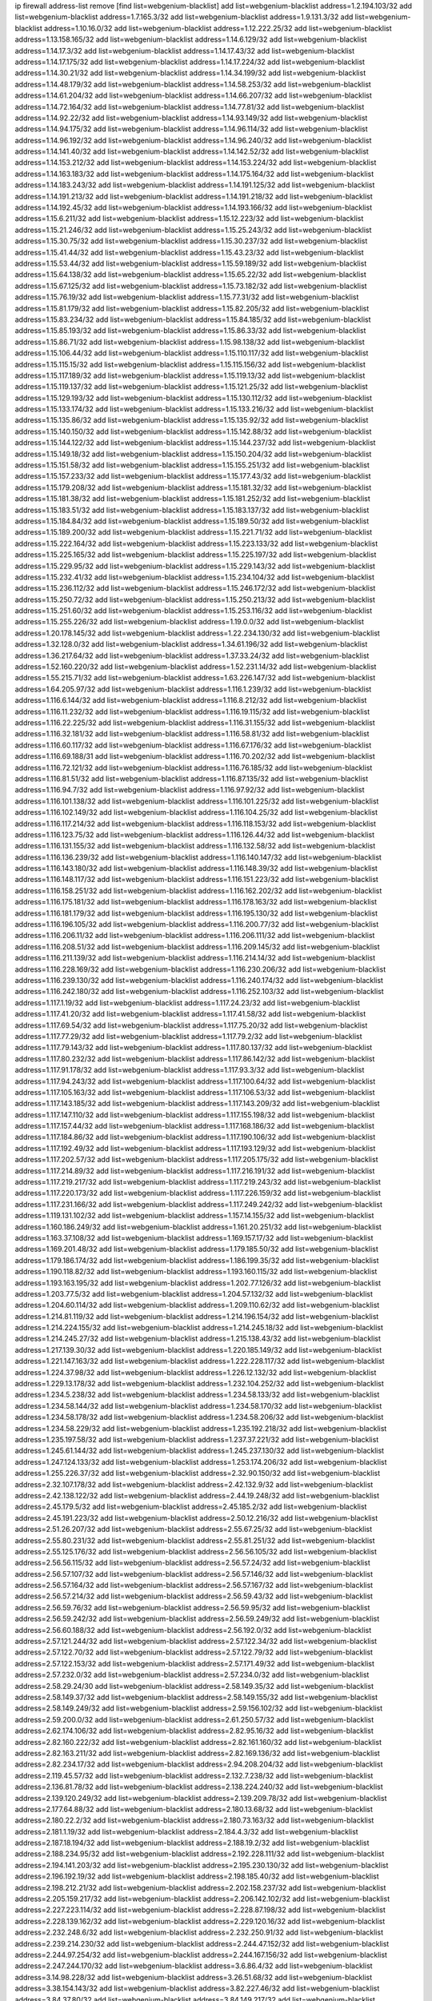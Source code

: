 ip firewall address-list
remove [find list=webgenium-blacklist]
add list=webgenium-blacklist address=1.2.194.103/32
add list=webgenium-blacklist address=1.7.165.3/32
add list=webgenium-blacklist address=1.9.131.3/32
add list=webgenium-blacklist address=1.10.16.0/32
add list=webgenium-blacklist address=1.12.222.25/32
add list=webgenium-blacklist address=1.13.158.165/32
add list=webgenium-blacklist address=1.14.6.129/32
add list=webgenium-blacklist address=1.14.17.3/32
add list=webgenium-blacklist address=1.14.17.43/32
add list=webgenium-blacklist address=1.14.17.175/32
add list=webgenium-blacklist address=1.14.17.224/32
add list=webgenium-blacklist address=1.14.30.21/32
add list=webgenium-blacklist address=1.14.34.199/32
add list=webgenium-blacklist address=1.14.48.179/32
add list=webgenium-blacklist address=1.14.58.253/32
add list=webgenium-blacklist address=1.14.61.204/32
add list=webgenium-blacklist address=1.14.66.207/32
add list=webgenium-blacklist address=1.14.72.164/32
add list=webgenium-blacklist address=1.14.77.81/32
add list=webgenium-blacklist address=1.14.92.22/32
add list=webgenium-blacklist address=1.14.93.149/32
add list=webgenium-blacklist address=1.14.94.175/32
add list=webgenium-blacklist address=1.14.96.114/32
add list=webgenium-blacklist address=1.14.96.192/32
add list=webgenium-blacklist address=1.14.96.240/32
add list=webgenium-blacklist address=1.14.141.40/32
add list=webgenium-blacklist address=1.14.142.52/32
add list=webgenium-blacklist address=1.14.153.212/32
add list=webgenium-blacklist address=1.14.153.224/32
add list=webgenium-blacklist address=1.14.163.183/32
add list=webgenium-blacklist address=1.14.175.164/32
add list=webgenium-blacklist address=1.14.183.243/32
add list=webgenium-blacklist address=1.14.191.125/32
add list=webgenium-blacklist address=1.14.191.213/32
add list=webgenium-blacklist address=1.14.191.218/32
add list=webgenium-blacklist address=1.14.192.45/32
add list=webgenium-blacklist address=1.14.193.166/32
add list=webgenium-blacklist address=1.15.6.211/32
add list=webgenium-blacklist address=1.15.12.223/32
add list=webgenium-blacklist address=1.15.21.246/32
add list=webgenium-blacklist address=1.15.25.243/32
add list=webgenium-blacklist address=1.15.30.75/32
add list=webgenium-blacklist address=1.15.30.237/32
add list=webgenium-blacklist address=1.15.41.44/32
add list=webgenium-blacklist address=1.15.43.23/32
add list=webgenium-blacklist address=1.15.53.44/32
add list=webgenium-blacklist address=1.15.59.189/32
add list=webgenium-blacklist address=1.15.64.138/32
add list=webgenium-blacklist address=1.15.65.22/32
add list=webgenium-blacklist address=1.15.67.125/32
add list=webgenium-blacklist address=1.15.73.182/32
add list=webgenium-blacklist address=1.15.76.19/32
add list=webgenium-blacklist address=1.15.77.31/32
add list=webgenium-blacklist address=1.15.81.179/32
add list=webgenium-blacklist address=1.15.82.205/32
add list=webgenium-blacklist address=1.15.83.234/32
add list=webgenium-blacklist address=1.15.84.185/32
add list=webgenium-blacklist address=1.15.85.193/32
add list=webgenium-blacklist address=1.15.86.33/32
add list=webgenium-blacklist address=1.15.86.71/32
add list=webgenium-blacklist address=1.15.98.138/32
add list=webgenium-blacklist address=1.15.106.44/32
add list=webgenium-blacklist address=1.15.110.117/32
add list=webgenium-blacklist address=1.15.115.15/32
add list=webgenium-blacklist address=1.15.115.156/32
add list=webgenium-blacklist address=1.15.117.189/32
add list=webgenium-blacklist address=1.15.119.13/32
add list=webgenium-blacklist address=1.15.119.137/32
add list=webgenium-blacklist address=1.15.121.25/32
add list=webgenium-blacklist address=1.15.129.193/32
add list=webgenium-blacklist address=1.15.130.112/32
add list=webgenium-blacklist address=1.15.133.174/32
add list=webgenium-blacklist address=1.15.133.216/32
add list=webgenium-blacklist address=1.15.135.86/32
add list=webgenium-blacklist address=1.15.135.92/32
add list=webgenium-blacklist address=1.15.140.150/32
add list=webgenium-blacklist address=1.15.142.88/32
add list=webgenium-blacklist address=1.15.144.122/32
add list=webgenium-blacklist address=1.15.144.237/32
add list=webgenium-blacklist address=1.15.149.18/32
add list=webgenium-blacklist address=1.15.150.204/32
add list=webgenium-blacklist address=1.15.151.58/32
add list=webgenium-blacklist address=1.15.155.251/32
add list=webgenium-blacklist address=1.15.157.233/32
add list=webgenium-blacklist address=1.15.177.43/32
add list=webgenium-blacklist address=1.15.179.208/32
add list=webgenium-blacklist address=1.15.181.32/32
add list=webgenium-blacklist address=1.15.181.38/32
add list=webgenium-blacklist address=1.15.181.252/32
add list=webgenium-blacklist address=1.15.183.51/32
add list=webgenium-blacklist address=1.15.183.137/32
add list=webgenium-blacklist address=1.15.184.84/32
add list=webgenium-blacklist address=1.15.189.50/32
add list=webgenium-blacklist address=1.15.189.200/32
add list=webgenium-blacklist address=1.15.221.71/32
add list=webgenium-blacklist address=1.15.222.164/32
add list=webgenium-blacklist address=1.15.223.133/32
add list=webgenium-blacklist address=1.15.225.165/32
add list=webgenium-blacklist address=1.15.225.197/32
add list=webgenium-blacklist address=1.15.229.95/32
add list=webgenium-blacklist address=1.15.229.143/32
add list=webgenium-blacklist address=1.15.232.41/32
add list=webgenium-blacklist address=1.15.234.104/32
add list=webgenium-blacklist address=1.15.236.112/32
add list=webgenium-blacklist address=1.15.246.172/32
add list=webgenium-blacklist address=1.15.250.72/32
add list=webgenium-blacklist address=1.15.250.213/32
add list=webgenium-blacklist address=1.15.251.60/32
add list=webgenium-blacklist address=1.15.253.116/32
add list=webgenium-blacklist address=1.15.255.226/32
add list=webgenium-blacklist address=1.19.0.0/32
add list=webgenium-blacklist address=1.20.178.145/32
add list=webgenium-blacklist address=1.22.234.130/32
add list=webgenium-blacklist address=1.32.128.0/32
add list=webgenium-blacklist address=1.34.61.196/32
add list=webgenium-blacklist address=1.36.217.64/32
add list=webgenium-blacklist address=1.37.33.24/32
add list=webgenium-blacklist address=1.52.160.220/32
add list=webgenium-blacklist address=1.52.231.14/32
add list=webgenium-blacklist address=1.55.215.71/32
add list=webgenium-blacklist address=1.63.226.147/32
add list=webgenium-blacklist address=1.64.205.97/32
add list=webgenium-blacklist address=1.116.1.239/32
add list=webgenium-blacklist address=1.116.6.144/32
add list=webgenium-blacklist address=1.116.8.212/32
add list=webgenium-blacklist address=1.116.11.232/32
add list=webgenium-blacklist address=1.116.19.115/32
add list=webgenium-blacklist address=1.116.22.225/32
add list=webgenium-blacklist address=1.116.31.155/32
add list=webgenium-blacklist address=1.116.32.181/32
add list=webgenium-blacklist address=1.116.58.81/32
add list=webgenium-blacklist address=1.116.60.117/32
add list=webgenium-blacklist address=1.116.67.176/32
add list=webgenium-blacklist address=1.116.69.188/31
add list=webgenium-blacklist address=1.116.70.202/32
add list=webgenium-blacklist address=1.116.72.121/32
add list=webgenium-blacklist address=1.116.76.185/32
add list=webgenium-blacklist address=1.116.81.51/32
add list=webgenium-blacklist address=1.116.87.135/32
add list=webgenium-blacklist address=1.116.94.7/32
add list=webgenium-blacklist address=1.116.97.92/32
add list=webgenium-blacklist address=1.116.101.138/32
add list=webgenium-blacklist address=1.116.101.225/32
add list=webgenium-blacklist address=1.116.102.149/32
add list=webgenium-blacklist address=1.116.104.25/32
add list=webgenium-blacklist address=1.116.117.214/32
add list=webgenium-blacklist address=1.116.118.153/32
add list=webgenium-blacklist address=1.116.123.75/32
add list=webgenium-blacklist address=1.116.126.44/32
add list=webgenium-blacklist address=1.116.131.155/32
add list=webgenium-blacklist address=1.116.132.58/32
add list=webgenium-blacklist address=1.116.136.239/32
add list=webgenium-blacklist address=1.116.140.147/32
add list=webgenium-blacklist address=1.116.143.180/32
add list=webgenium-blacklist address=1.116.148.39/32
add list=webgenium-blacklist address=1.116.148.117/32
add list=webgenium-blacklist address=1.116.151.223/32
add list=webgenium-blacklist address=1.116.158.251/32
add list=webgenium-blacklist address=1.116.162.202/32
add list=webgenium-blacklist address=1.116.175.181/32
add list=webgenium-blacklist address=1.116.178.163/32
add list=webgenium-blacklist address=1.116.181.179/32
add list=webgenium-blacklist address=1.116.195.130/32
add list=webgenium-blacklist address=1.116.196.105/32
add list=webgenium-blacklist address=1.116.200.77/32
add list=webgenium-blacklist address=1.116.206.11/32
add list=webgenium-blacklist address=1.116.206.111/32
add list=webgenium-blacklist address=1.116.208.51/32
add list=webgenium-blacklist address=1.116.209.145/32
add list=webgenium-blacklist address=1.116.211.139/32
add list=webgenium-blacklist address=1.116.214.14/32
add list=webgenium-blacklist address=1.116.228.169/32
add list=webgenium-blacklist address=1.116.230.206/32
add list=webgenium-blacklist address=1.116.239.130/32
add list=webgenium-blacklist address=1.116.240.174/32
add list=webgenium-blacklist address=1.116.242.180/32
add list=webgenium-blacklist address=1.116.252.103/32
add list=webgenium-blacklist address=1.117.1.19/32
add list=webgenium-blacklist address=1.117.24.23/32
add list=webgenium-blacklist address=1.117.41.20/32
add list=webgenium-blacklist address=1.117.41.58/32
add list=webgenium-blacklist address=1.117.69.54/32
add list=webgenium-blacklist address=1.117.75.20/32
add list=webgenium-blacklist address=1.117.77.29/32
add list=webgenium-blacklist address=1.117.79.2/32
add list=webgenium-blacklist address=1.117.79.143/32
add list=webgenium-blacklist address=1.117.80.137/32
add list=webgenium-blacklist address=1.117.80.232/32
add list=webgenium-blacklist address=1.117.86.142/32
add list=webgenium-blacklist address=1.117.91.178/32
add list=webgenium-blacklist address=1.117.93.3/32
add list=webgenium-blacklist address=1.117.94.243/32
add list=webgenium-blacklist address=1.117.100.64/32
add list=webgenium-blacklist address=1.117.105.163/32
add list=webgenium-blacklist address=1.117.106.53/32
add list=webgenium-blacklist address=1.117.143.185/32
add list=webgenium-blacklist address=1.117.143.209/32
add list=webgenium-blacklist address=1.117.147.110/32
add list=webgenium-blacklist address=1.117.155.198/32
add list=webgenium-blacklist address=1.117.157.44/32
add list=webgenium-blacklist address=1.117.168.186/32
add list=webgenium-blacklist address=1.117.184.86/32
add list=webgenium-blacklist address=1.117.190.106/32
add list=webgenium-blacklist address=1.117.192.49/32
add list=webgenium-blacklist address=1.117.193.129/32
add list=webgenium-blacklist address=1.117.202.57/32
add list=webgenium-blacklist address=1.117.205.175/32
add list=webgenium-blacklist address=1.117.214.89/32
add list=webgenium-blacklist address=1.117.216.191/32
add list=webgenium-blacklist address=1.117.219.217/32
add list=webgenium-blacklist address=1.117.219.243/32
add list=webgenium-blacklist address=1.117.220.173/32
add list=webgenium-blacklist address=1.117.226.159/32
add list=webgenium-blacklist address=1.117.231.166/32
add list=webgenium-blacklist address=1.117.249.242/32
add list=webgenium-blacklist address=1.119.131.102/32
add list=webgenium-blacklist address=1.157.14.155/32
add list=webgenium-blacklist address=1.160.186.249/32
add list=webgenium-blacklist address=1.161.20.251/32
add list=webgenium-blacklist address=1.163.37.108/32
add list=webgenium-blacklist address=1.169.157.17/32
add list=webgenium-blacklist address=1.169.201.48/32
add list=webgenium-blacklist address=1.179.185.50/32
add list=webgenium-blacklist address=1.179.186.174/32
add list=webgenium-blacklist address=1.186.199.35/32
add list=webgenium-blacklist address=1.190.118.82/32
add list=webgenium-blacklist address=1.193.160.115/32
add list=webgenium-blacklist address=1.193.163.195/32
add list=webgenium-blacklist address=1.202.77.126/32
add list=webgenium-blacklist address=1.203.77.5/32
add list=webgenium-blacklist address=1.204.57.132/32
add list=webgenium-blacklist address=1.204.60.114/32
add list=webgenium-blacklist address=1.209.110.62/32
add list=webgenium-blacklist address=1.214.81.119/32
add list=webgenium-blacklist address=1.214.196.154/32
add list=webgenium-blacklist address=1.214.224.155/32
add list=webgenium-blacklist address=1.214.245.18/32
add list=webgenium-blacklist address=1.214.245.27/32
add list=webgenium-blacklist address=1.215.138.43/32
add list=webgenium-blacklist address=1.217.139.30/32
add list=webgenium-blacklist address=1.220.185.149/32
add list=webgenium-blacklist address=1.221.147.163/32
add list=webgenium-blacklist address=1.222.228.117/32
add list=webgenium-blacklist address=1.224.37.98/32
add list=webgenium-blacklist address=1.226.12.132/32
add list=webgenium-blacklist address=1.229.13.178/32
add list=webgenium-blacklist address=1.232.104.252/32
add list=webgenium-blacklist address=1.234.5.238/32
add list=webgenium-blacklist address=1.234.58.133/32
add list=webgenium-blacklist address=1.234.58.144/32
add list=webgenium-blacklist address=1.234.58.170/32
add list=webgenium-blacklist address=1.234.58.178/32
add list=webgenium-blacklist address=1.234.58.206/32
add list=webgenium-blacklist address=1.234.58.229/32
add list=webgenium-blacklist address=1.235.192.218/32
add list=webgenium-blacklist address=1.235.197.58/32
add list=webgenium-blacklist address=1.237.37.221/32
add list=webgenium-blacklist address=1.245.61.144/32
add list=webgenium-blacklist address=1.245.237.130/32
add list=webgenium-blacklist address=1.247.124.133/32
add list=webgenium-blacklist address=1.253.174.206/32
add list=webgenium-blacklist address=1.255.226.37/32
add list=webgenium-blacklist address=2.32.90.150/32
add list=webgenium-blacklist address=2.32.107.178/32
add list=webgenium-blacklist address=2.42.132.9/32
add list=webgenium-blacklist address=2.42.138.122/32
add list=webgenium-blacklist address=2.44.19.248/32
add list=webgenium-blacklist address=2.45.179.5/32
add list=webgenium-blacklist address=2.45.185.2/32
add list=webgenium-blacklist address=2.45.191.223/32
add list=webgenium-blacklist address=2.50.12.216/32
add list=webgenium-blacklist address=2.51.26.207/32
add list=webgenium-blacklist address=2.55.67.25/32
add list=webgenium-blacklist address=2.55.80.231/32
add list=webgenium-blacklist address=2.55.81.251/32
add list=webgenium-blacklist address=2.55.125.176/32
add list=webgenium-blacklist address=2.56.56.105/32
add list=webgenium-blacklist address=2.56.56.115/32
add list=webgenium-blacklist address=2.56.57.24/32
add list=webgenium-blacklist address=2.56.57.107/32
add list=webgenium-blacklist address=2.56.57.146/32
add list=webgenium-blacklist address=2.56.57.164/32
add list=webgenium-blacklist address=2.56.57.167/32
add list=webgenium-blacklist address=2.56.57.214/32
add list=webgenium-blacklist address=2.56.59.43/32
add list=webgenium-blacklist address=2.56.59.76/32
add list=webgenium-blacklist address=2.56.59.95/32
add list=webgenium-blacklist address=2.56.59.242/32
add list=webgenium-blacklist address=2.56.59.249/32
add list=webgenium-blacklist address=2.56.60.188/32
add list=webgenium-blacklist address=2.56.192.0/32
add list=webgenium-blacklist address=2.57.121.244/32
add list=webgenium-blacklist address=2.57.122.34/32
add list=webgenium-blacklist address=2.57.122.70/32
add list=webgenium-blacklist address=2.57.122.79/32
add list=webgenium-blacklist address=2.57.122.153/32
add list=webgenium-blacklist address=2.57.171.49/32
add list=webgenium-blacklist address=2.57.232.0/32
add list=webgenium-blacklist address=2.57.234.0/32
add list=webgenium-blacklist address=2.58.29.24/30
add list=webgenium-blacklist address=2.58.149.35/32
add list=webgenium-blacklist address=2.58.149.37/32
add list=webgenium-blacklist address=2.58.149.155/32
add list=webgenium-blacklist address=2.58.149.249/32
add list=webgenium-blacklist address=2.59.156.102/32
add list=webgenium-blacklist address=2.59.200.0/32
add list=webgenium-blacklist address=2.61.250.57/32
add list=webgenium-blacklist address=2.62.174.106/32
add list=webgenium-blacklist address=2.82.95.16/32
add list=webgenium-blacklist address=2.82.160.222/32
add list=webgenium-blacklist address=2.82.161.160/32
add list=webgenium-blacklist address=2.82.163.211/32
add list=webgenium-blacklist address=2.82.169.136/32
add list=webgenium-blacklist address=2.82.234.17/32
add list=webgenium-blacklist address=2.94.208.204/32
add list=webgenium-blacklist address=2.119.45.57/32
add list=webgenium-blacklist address=2.132.7.238/32
add list=webgenium-blacklist address=2.136.81.78/32
add list=webgenium-blacklist address=2.138.224.240/32
add list=webgenium-blacklist address=2.139.120.249/32
add list=webgenium-blacklist address=2.139.209.78/32
add list=webgenium-blacklist address=2.177.64.88/32
add list=webgenium-blacklist address=2.180.13.68/32
add list=webgenium-blacklist address=2.180.22.2/32
add list=webgenium-blacklist address=2.180.73.163/32
add list=webgenium-blacklist address=2.181.1.19/32
add list=webgenium-blacklist address=2.184.4.3/32
add list=webgenium-blacklist address=2.187.18.194/32
add list=webgenium-blacklist address=2.188.19.2/32
add list=webgenium-blacklist address=2.188.234.95/32
add list=webgenium-blacklist address=2.192.228.111/32
add list=webgenium-blacklist address=2.194.141.203/32
add list=webgenium-blacklist address=2.195.230.130/32
add list=webgenium-blacklist address=2.196.192.19/32
add list=webgenium-blacklist address=2.198.185.40/32
add list=webgenium-blacklist address=2.198.212.21/32
add list=webgenium-blacklist address=2.202.158.237/32
add list=webgenium-blacklist address=2.205.159.217/32
add list=webgenium-blacklist address=2.206.142.102/32
add list=webgenium-blacklist address=2.227.223.114/32
add list=webgenium-blacklist address=2.228.87.198/32
add list=webgenium-blacklist address=2.228.139.162/32
add list=webgenium-blacklist address=2.229.120.16/32
add list=webgenium-blacklist address=2.232.248.6/32
add list=webgenium-blacklist address=2.232.250.91/32
add list=webgenium-blacklist address=2.239.214.230/32
add list=webgenium-blacklist address=2.244.47.152/32
add list=webgenium-blacklist address=2.244.97.254/32
add list=webgenium-blacklist address=2.244.167.156/32
add list=webgenium-blacklist address=2.247.244.170/32
add list=webgenium-blacklist address=3.6.86.4/32
add list=webgenium-blacklist address=3.14.98.228/32
add list=webgenium-blacklist address=3.26.51.68/32
add list=webgenium-blacklist address=3.38.154.143/32
add list=webgenium-blacklist address=3.82.227.46/32
add list=webgenium-blacklist address=3.84.37.80/32
add list=webgenium-blacklist address=3.84.149.217/32
add list=webgenium-blacklist address=3.85.208.160/32
add list=webgenium-blacklist address=3.86.149.108/32
add list=webgenium-blacklist address=3.87.144.193/32
add list=webgenium-blacklist address=3.89.112.14/32
add list=webgenium-blacklist address=3.90.8.200/32
add list=webgenium-blacklist address=3.91.21.72/32
add list=webgenium-blacklist address=3.92.65.42/32
add list=webgenium-blacklist address=3.92.81.251/32
add list=webgenium-blacklist address=3.92.128.229/32
add list=webgenium-blacklist address=3.93.77.207/32
add list=webgenium-blacklist address=3.95.157.165/32
add list=webgenium-blacklist address=3.108.185.112/32
add list=webgenium-blacklist address=3.109.95.86/32
add list=webgenium-blacklist address=3.127.214.223/32
add list=webgenium-blacklist address=3.128.170.168/32
add list=webgenium-blacklist address=3.129.69.51/32
add list=webgenium-blacklist address=3.133.147.24/32
add list=webgenium-blacklist address=3.134.3.4/32
add list=webgenium-blacklist address=3.138.175.72/32
add list=webgenium-blacklist address=3.144.21.12/32
add list=webgenium-blacklist address=3.144.110.137/32
add list=webgenium-blacklist address=3.144.168.83/32
add list=webgenium-blacklist address=3.216.91.79/32
add list=webgenium-blacklist address=3.248.226.115/32
add list=webgenium-blacklist address=4.7.94.244/32
add list=webgenium-blacklist address=4.53.149.94/32
add list=webgenium-blacklist address=4.71.37.45/32
add list=webgenium-blacklist address=5.2.67.226/32
add list=webgenium-blacklist address=5.2.69.50/32
add list=webgenium-blacklist address=5.2.70.140/32
add list=webgenium-blacklist address=5.2.70.192/32
add list=webgenium-blacklist address=5.2.70.198/32
add list=webgenium-blacklist address=5.2.70.223/32
add list=webgenium-blacklist address=5.2.72.73/32
add list=webgenium-blacklist address=5.2.72.101/32
add list=webgenium-blacklist address=5.2.72.110/32
add list=webgenium-blacklist address=5.2.72.113/32
add list=webgenium-blacklist address=5.2.72.124/32
add list=webgenium-blacklist address=5.2.72.168/32
add list=webgenium-blacklist address=5.2.72.226/32
add list=webgenium-blacklist address=5.2.73.169/32
add list=webgenium-blacklist address=5.2.73.229/32
add list=webgenium-blacklist address=5.2.75.218/32
add list=webgenium-blacklist address=5.2.75.253/32
add list=webgenium-blacklist address=5.2.76.207/32
add list=webgenium-blacklist address=5.2.76.221/32
add list=webgenium-blacklist address=5.2.77.22/32
add list=webgenium-blacklist address=5.2.77.146/32
add list=webgenium-blacklist address=5.2.78.69/32
add list=webgenium-blacklist address=5.2.79.179/32
add list=webgenium-blacklist address=5.2.124.162/32
add list=webgenium-blacklist address=5.2.188.23/32
add list=webgenium-blacklist address=5.3.6.82/32
add list=webgenium-blacklist address=5.8.10.202/32
add list=webgenium-blacklist address=5.9.66.153/32
add list=webgenium-blacklist address=5.9.70.113/32
add list=webgenium-blacklist address=5.11.23.130/32
add list=webgenium-blacklist address=5.11.134.152/32
add list=webgenium-blacklist address=5.11.185.120/32
add list=webgenium-blacklist address=5.18.178.189/32
add list=webgenium-blacklist address=5.23.49.106/32
add list=webgenium-blacklist address=5.34.183.10/32
add list=webgenium-blacklist address=5.34.204.89/32
add list=webgenium-blacklist address=5.34.204.108/32
add list=webgenium-blacklist address=5.34.205.29/32
add list=webgenium-blacklist address=5.34.205.38/32
add list=webgenium-blacklist address=5.34.205.44/32
add list=webgenium-blacklist address=5.34.205.54/32
add list=webgenium-blacklist address=5.34.205.62/32
add list=webgenium-blacklist address=5.34.205.67/32
add list=webgenium-blacklist address=5.34.205.74/32
add list=webgenium-blacklist address=5.34.205.95/32
add list=webgenium-blacklist address=5.34.205.98/32
add list=webgenium-blacklist address=5.34.205.118/32
add list=webgenium-blacklist address=5.34.205.132/32
add list=webgenium-blacklist address=5.34.205.143/32
add list=webgenium-blacklist address=5.34.205.151/32
add list=webgenium-blacklist address=5.34.207.28/32
add list=webgenium-blacklist address=5.34.207.33/32
add list=webgenium-blacklist address=5.34.207.46/32
add list=webgenium-blacklist address=5.34.207.52/32
add list=webgenium-blacklist address=5.34.207.58/32
add list=webgenium-blacklist address=5.34.207.67/32
add list=webgenium-blacklist address=5.34.207.69/32
add list=webgenium-blacklist address=5.34.207.79/32
add list=webgenium-blacklist address=5.34.207.93/32
add list=webgenium-blacklist address=5.34.207.95/32
add list=webgenium-blacklist address=5.34.207.103/32
add list=webgenium-blacklist address=5.34.207.132/32
add list=webgenium-blacklist address=5.34.207.142/32
add list=webgenium-blacklist address=5.34.207.166/32
add list=webgenium-blacklist address=5.34.207.174/32
add list=webgenium-blacklist address=5.34.207.192/32
add list=webgenium-blacklist address=5.39.22.113/32
add list=webgenium-blacklist address=5.39.63.99/32
add list=webgenium-blacklist address=5.39.63.109/32
add list=webgenium-blacklist address=5.40.155.89/32
add list=webgenium-blacklist address=5.42.83.56/32
add list=webgenium-blacklist address=5.57.55.156/32
add list=webgenium-blacklist address=5.57.152.254/32
add list=webgenium-blacklist address=5.58.49.173/32
add list=webgenium-blacklist address=5.61.10.10/32
add list=webgenium-blacklist address=5.61.26.209/32
add list=webgenium-blacklist address=5.62.20.25/32
add list=webgenium-blacklist address=5.62.57.5/32
add list=webgenium-blacklist address=5.62.57.105/32
add list=webgenium-blacklist address=5.62.58.233/32
add list=webgenium-blacklist address=5.62.59.1/32
add list=webgenium-blacklist address=5.62.59.17/32
add list=webgenium-blacklist address=5.62.60.237/32
add list=webgenium-blacklist address=5.62.61.105/32
add list=webgenium-blacklist address=5.63.33.150/32
add list=webgenium-blacklist address=5.63.152.88/32
add list=webgenium-blacklist address=5.79.109.48/32
add list=webgenium-blacklist address=5.79.236.97/32
add list=webgenium-blacklist address=5.90.37.185/32
add list=webgenium-blacklist address=5.90.129.115/32
add list=webgenium-blacklist address=5.90.132.17/32
add list=webgenium-blacklist address=5.90.132.96/32
add list=webgenium-blacklist address=5.90.133.212/32
add list=webgenium-blacklist address=5.91.2.197/32
add list=webgenium-blacklist address=5.91.16.51/32
add list=webgenium-blacklist address=5.91.27.110/32
add list=webgenium-blacklist address=5.95.62.2/32
add list=webgenium-blacklist address=5.101.8.234/32
add list=webgenium-blacklist address=5.101.99.198/32
add list=webgenium-blacklist address=5.101.140.75/32
add list=webgenium-blacklist address=5.102.219.151/32
add list=webgenium-blacklist address=5.103.48.158/32
add list=webgenium-blacklist address=5.112.148.233/32
add list=webgenium-blacklist address=5.128.122.193/32
add list=webgenium-blacklist address=5.128.164.27/32
add list=webgenium-blacklist address=5.134.128.0/32
add list=webgenium-blacklist address=5.134.197.54/32
add list=webgenium-blacklist address=5.135.148.71/32
add list=webgenium-blacklist address=5.141.85.82/32
add list=webgenium-blacklist address=5.144.96.93/32
add list=webgenium-blacklist address=5.152.86.46/32
add list=webgenium-blacklist address=5.154.174.47/32
add list=webgenium-blacklist address=5.160.178.178/32
add list=webgenium-blacklist address=5.161.50.130/32
add list=webgenium-blacklist address=5.161.56.15/32
add list=webgenium-blacklist address=5.166.116.23/32
add list=webgenium-blacklist address=5.167.64.0/21
add list=webgenium-blacklist address=5.168.11.23/32
add list=webgenium-blacklist address=5.169.180.164/32
add list=webgenium-blacklist address=5.169.188.94/32
add list=webgenium-blacklist address=5.169.189.34/32
add list=webgenium-blacklist address=5.171.36.42/32
add list=webgenium-blacklist address=5.173.41.124/32
add list=webgenium-blacklist address=5.178.86.77/32
add list=webgenium-blacklist address=5.180.4.0/32
add list=webgenium-blacklist address=5.180.187.63/32
add list=webgenium-blacklist address=5.181.80.118/32
add list=webgenium-blacklist address=5.182.210.216/32
add list=webgenium-blacklist address=5.183.60.0/32
add list=webgenium-blacklist address=5.183.209.217/32
add list=webgenium-blacklist address=5.185.12.4/32
add list=webgenium-blacklist address=5.186.35.66/32
add list=webgenium-blacklist address=5.187.246.12/32
add list=webgenium-blacklist address=5.188.10.0/32
add list=webgenium-blacklist address=5.188.11.0/32
add list=webgenium-blacklist address=5.188.62.21/32
add list=webgenium-blacklist address=5.188.62.34/32
add list=webgenium-blacklist address=5.188.62.76/32
add list=webgenium-blacklist address=5.188.62.214/32
add list=webgenium-blacklist address=5.188.99.238/32
add list=webgenium-blacklist address=5.188.140.158/32
add list=webgenium-blacklist address=5.188.206.146/31
add list=webgenium-blacklist address=5.188.206.148/31
add list=webgenium-blacklist address=5.188.206.150/32
add list=webgenium-blacklist address=5.188.206.234/31
add list=webgenium-blacklist address=5.188.206.236/31
add list=webgenium-blacklist address=5.188.206.238/32
add list=webgenium-blacklist address=5.188.210.36/32
add list=webgenium-blacklist address=5.188.210.56/31
add list=webgenium-blacklist address=5.188.210.61/32
add list=webgenium-blacklist address=5.188.210.242/32
add list=webgenium-blacklist address=5.189.146.191/32
add list=webgenium-blacklist address=5.189.147.100/32
add list=webgenium-blacklist address=5.189.156.164/32
add list=webgenium-blacklist address=5.189.156.227/32
add list=webgenium-blacklist address=5.189.167.217/32
add list=webgenium-blacklist address=5.189.190.184/32
add list=webgenium-blacklist address=5.190.40.67/32
add list=webgenium-blacklist address=5.190.49.117/32
add list=webgenium-blacklist address=5.190.81.10/32
add list=webgenium-blacklist address=5.190.81.98/32
add list=webgenium-blacklist address=5.190.205.221/32
add list=webgenium-blacklist address=5.193.245.35/32
add list=webgenium-blacklist address=5.196.29.156/32
add list=webgenium-blacklist address=5.199.143.202/32
add list=webgenium-blacklist address=5.200.92.116/32
add list=webgenium-blacklist address=5.202.107.17/32
add list=webgenium-blacklist address=5.230.70.208/32
add list=webgenium-blacklist address=5.232.200.69/32
add list=webgenium-blacklist address=5.235.235.125/32
add list=webgenium-blacklist address=5.248.226.105/32
add list=webgenium-blacklist address=5.252.178.210/32
add list=webgenium-blacklist address=5.253.204.39/32
add list=webgenium-blacklist address=5.253.204.44/32
add list=webgenium-blacklist address=5.255.96.245/32
add list=webgenium-blacklist address=5.255.97.170/32
add list=webgenium-blacklist address=5.255.97.176/32
add list=webgenium-blacklist address=5.255.98.101/32
add list=webgenium-blacklist address=5.255.98.156/32
add list=webgenium-blacklist address=5.255.99.188/32
add list=webgenium-blacklist address=5.255.100.243/32
add list=webgenium-blacklist address=5.255.101.126/32
add list=webgenium-blacklist address=5.255.102.127/32
add list=webgenium-blacklist address=5.255.253.142/32
add list=webgenium-blacklist address=5.255.253.151/32
add list=webgenium-blacklist address=5.255.253.175/32
add list=webgenium-blacklist address=5.255.253.178/32
add list=webgenium-blacklist address=8.9.231.180/32
add list=webgenium-blacklist address=8.17.89.11/32
add list=webgenium-blacklist address=8.26.182.11/32
add list=webgenium-blacklist address=8.28.113.76/32
add list=webgenium-blacklist address=8.36.152.68/32
add list=webgenium-blacklist address=8.37.43.7/32
add list=webgenium-blacklist address=8.37.43.17/32
add list=webgenium-blacklist address=8.37.43.131/32
add list=webgenium-blacklist address=8.37.43.172/32
add list=webgenium-blacklist address=8.37.43.176/32
add list=webgenium-blacklist address=8.37.43.178/32
add list=webgenium-blacklist address=8.37.43.188/32
add list=webgenium-blacklist address=8.37.43.219/32
add list=webgenium-blacklist address=8.37.43.235/32
add list=webgenium-blacklist address=8.37.43.239/32
add list=webgenium-blacklist address=8.38.172.23/32
add list=webgenium-blacklist address=8.40.133.10/32
add list=webgenium-blacklist address=8.44.63.66/32
add list=webgenium-blacklist address=8.44.216.242/32
add list=webgenium-blacklist address=8.45.41.16/32
add list=webgenium-blacklist address=8.45.41.61/32
add list=webgenium-blacklist address=8.45.41.122/32
add list=webgenium-blacklist address=8.47.15.29/32
add list=webgenium-blacklist address=8.129.89.183/32
add list=webgenium-blacklist address=8.129.121.196/32
add list=webgenium-blacklist address=8.131.62.110/32
add list=webgenium-blacklist address=8.134.77.147/32
add list=webgenium-blacklist address=8.136.228.179/32
add list=webgenium-blacklist address=8.140.161.62/32
add list=webgenium-blacklist address=8.140.183.163/32
add list=webgenium-blacklist address=8.209.68.189/32
add list=webgenium-blacklist address=8.209.216.211/32
add list=webgenium-blacklist address=8.210.57.22/32
add list=webgenium-blacklist address=8.210.146.161/32
add list=webgenium-blacklist address=8.210.158.38/32
add list=webgenium-blacklist address=8.210.162.129/32
add list=webgenium-blacklist address=8.214.153.211/32
add list=webgenium-blacklist address=8.225.226.100/32
add list=webgenium-blacklist address=8.243.35.74/32
add list=webgenium-blacklist address=12.18.26.234/32
add list=webgenium-blacklist address=12.22.73.122/32
add list=webgenium-blacklist address=12.26.177.118/32
add list=webgenium-blacklist address=12.26.236.10/32
add list=webgenium-blacklist address=12.32.37.135/32
add list=webgenium-blacklist address=12.88.189.190/32
add list=webgenium-blacklist address=12.88.204.226/32
add list=webgenium-blacklist address=12.156.59.108/32
add list=webgenium-blacklist address=12.173.254.35/32
add list=webgenium-blacklist address=12.191.116.182/32
add list=webgenium-blacklist address=12.228.20.163/32
add list=webgenium-blacklist address=12.238.55.163/32
add list=webgenium-blacklist address=13.37.228.192/32
add list=webgenium-blacklist address=13.56.80.147/32
add list=webgenium-blacklist address=13.65.16.18/32
add list=webgenium-blacklist address=13.66.131.233/32
add list=webgenium-blacklist address=13.70.39.68/32
add list=webgenium-blacklist address=13.71.46.226/32
add list=webgenium-blacklist address=13.72.86.172/32
add list=webgenium-blacklist address=13.72.228.119/32
add list=webgenium-blacklist address=13.74.150.50/32
add list=webgenium-blacklist address=13.75.48.166/32
add list=webgenium-blacklist address=13.75.55.198/32
add list=webgenium-blacklist address=13.76.6.58/32
add list=webgenium-blacklist address=13.76.97.191/32
add list=webgenium-blacklist address=13.77.174.169/32
add list=webgenium-blacklist address=13.82.51.214/32
add list=webgenium-blacklist address=13.83.41.0/32
add list=webgenium-blacklist address=13.84.36.25/32
add list=webgenium-blacklist address=13.87.75.200/32
add list=webgenium-blacklist address=13.89.237.135/32
add list=webgenium-blacklist address=13.90.36.165/32
add list=webgenium-blacklist address=13.90.206.15/32
add list=webgenium-blacklist address=13.92.232.23/32
add list=webgenium-blacklist address=13.127.229.165/32
add list=webgenium-blacklist address=13.229.167.158/32
add list=webgenium-blacklist address=13.229.221.204/32
add list=webgenium-blacklist address=13.232.247.215/32
add list=webgenium-blacklist address=13.233.58.209/32
add list=webgenium-blacklist address=13.233.140.246/32
add list=webgenium-blacklist address=13.235.0.90/32
add list=webgenium-blacklist address=14.5.12.34/32
add list=webgenium-blacklist address=14.18.103.42/32
add list=webgenium-blacklist address=14.18.144.234/32
add list=webgenium-blacklist address=14.29.173.29/32
add list=webgenium-blacklist address=14.29.173.146/32
add list=webgenium-blacklist address=14.29.173.223/32
add list=webgenium-blacklist address=14.29.178.230/32
add list=webgenium-blacklist address=14.29.178.243/32
add list=webgenium-blacklist address=14.29.211.220/32
add list=webgenium-blacklist address=14.29.222.175/32
add list=webgenium-blacklist address=14.29.230.110/32
add list=webgenium-blacklist address=14.29.235.225/32
add list=webgenium-blacklist address=14.29.237.242/32
add list=webgenium-blacklist address=14.29.238.115/32
add list=webgenium-blacklist address=14.29.238.135/32
add list=webgenium-blacklist address=14.29.240.225/32
add list=webgenium-blacklist address=14.29.243.4/32
add list=webgenium-blacklist address=14.34.16.142/32
add list=webgenium-blacklist address=14.34.145.143/32
add list=webgenium-blacklist address=14.35.70.188/32
add list=webgenium-blacklist address=14.35.205.150/32
add list=webgenium-blacklist address=14.37.220.200/32
add list=webgenium-blacklist address=14.39.13.177/32
add list=webgenium-blacklist address=14.39.141.142/32
add list=webgenium-blacklist address=14.49.36.247/32
add list=webgenium-blacklist address=14.52.38.228/32
add list=webgenium-blacklist address=14.52.249.27/32
add list=webgenium-blacklist address=14.61.182.232/32
add list=webgenium-blacklist address=14.63.87.100/32
add list=webgenium-blacklist address=14.63.162.44/32
add list=webgenium-blacklist address=14.63.162.98/32
add list=webgenium-blacklist address=14.63.162.167/32
add list=webgenium-blacklist address=14.63.185.80/32
add list=webgenium-blacklist address=14.63.203.207/32
add list=webgenium-blacklist address=14.63.213.72/32
add list=webgenium-blacklist address=14.63.219.105/32
add list=webgenium-blacklist address=14.63.226.32/32
add list=webgenium-blacklist address=14.70.189.158/32
add list=webgenium-blacklist address=14.97.43.11/32
add list=webgenium-blacklist address=14.97.44.78/32
add list=webgenium-blacklist address=14.97.69.90/32
add list=webgenium-blacklist address=14.97.124.2/32
add list=webgenium-blacklist address=14.97.170.230/32
add list=webgenium-blacklist address=14.99.176.210/32
add list=webgenium-blacklist address=14.102.17.30/32
add list=webgenium-blacklist address=14.102.114.150/32
add list=webgenium-blacklist address=14.102.123.130/32
add list=webgenium-blacklist address=14.102.148.38/32
add list=webgenium-blacklist address=14.104.96.90/32
add list=webgenium-blacklist address=14.111.93.8/32
add list=webgenium-blacklist address=14.116.155.166/32
add list=webgenium-blacklist address=14.116.158.28/32
add list=webgenium-blacklist address=14.116.189.222/32
add list=webgenium-blacklist address=14.136.104.38/32
add list=webgenium-blacklist address=14.138.51.127/32
add list=webgenium-blacklist address=14.139.204.210/32
add list=webgenium-blacklist address=14.139.242.247/32
add list=webgenium-blacklist address=14.140.95.157/32
add list=webgenium-blacklist address=14.140.174.61/32
add list=webgenium-blacklist address=14.140.174.62/32
add list=webgenium-blacklist address=14.142.45.147/32
add list=webgenium-blacklist address=14.142.94.228/32
add list=webgenium-blacklist address=14.142.123.204/32
add list=webgenium-blacklist address=14.142.133.18/32
add list=webgenium-blacklist address=14.142.166.44/32
add list=webgenium-blacklist address=14.142.215.75/32
add list=webgenium-blacklist address=14.142.215.76/32
add list=webgenium-blacklist address=14.142.251.123/32
add list=webgenium-blacklist address=14.143.13.198/32
add list=webgenium-blacklist address=14.143.147.67/32
add list=webgenium-blacklist address=14.160.66.150/32
add list=webgenium-blacklist address=14.161.20.182/32
add list=webgenium-blacklist address=14.161.23.98/32
add list=webgenium-blacklist address=14.161.27.163/32
add list=webgenium-blacklist address=14.161.31.172/32
add list=webgenium-blacklist address=14.161.36.234/32
add list=webgenium-blacklist address=14.161.47.101/32
add list=webgenium-blacklist address=14.161.47.218/32
add list=webgenium-blacklist address=14.161.49.29/32
add list=webgenium-blacklist address=14.161.50.104/32
add list=webgenium-blacklist address=14.162.72.118/32
add list=webgenium-blacklist address=14.162.100.150/32
add list=webgenium-blacklist address=14.162.116.119/32
add list=webgenium-blacklist address=14.162.130.176/32
add list=webgenium-blacklist address=14.162.176.20/32
add list=webgenium-blacklist address=14.162.191.150/32
add list=webgenium-blacklist address=14.162.199.91/32
add list=webgenium-blacklist address=14.165.39.1/32
add list=webgenium-blacklist address=14.167.108.210/32
add list=webgenium-blacklist address=14.169.153.4/32
add list=webgenium-blacklist address=14.169.157.221/32
add list=webgenium-blacklist address=14.169.214.79/32
add list=webgenium-blacklist address=14.169.232.161/32
add list=webgenium-blacklist address=14.170.154.13/32
add list=webgenium-blacklist address=14.172.74.48/32
add list=webgenium-blacklist address=14.172.211.147/32
add list=webgenium-blacklist address=14.175.201.57/32
add list=webgenium-blacklist address=14.177.21.48/32
add list=webgenium-blacklist address=14.177.145.83/32
add list=webgenium-blacklist address=14.177.148.194/32
add list=webgenium-blacklist address=14.177.151.215/32
add list=webgenium-blacklist address=14.177.182.2/32
add list=webgenium-blacklist address=14.177.214.120/32
add list=webgenium-blacklist address=14.177.235.155/32
add list=webgenium-blacklist address=14.177.252.191/32
add list=webgenium-blacklist address=14.177.254.65/32
add list=webgenium-blacklist address=14.184.65.160/32
add list=webgenium-blacklist address=14.186.18.33/32
add list=webgenium-blacklist address=14.186.24.138/32
add list=webgenium-blacklist address=14.186.31.113/32
add list=webgenium-blacklist address=14.186.109.122/32
add list=webgenium-blacklist address=14.186.135.51/32
add list=webgenium-blacklist address=14.186.154.215/32
add list=webgenium-blacklist address=14.186.163.142/32
add list=webgenium-blacklist address=14.186.170.177/32
add list=webgenium-blacklist address=14.186.193.9/32
add list=webgenium-blacklist address=14.186.217.20/32
add list=webgenium-blacklist address=14.186.225.90/32
add list=webgenium-blacklist address=14.186.240.158/32
add list=webgenium-blacklist address=14.186.244.162/32
add list=webgenium-blacklist address=14.186.247.94/32
add list=webgenium-blacklist address=14.186.252.241/32
add list=webgenium-blacklist address=14.187.37.185/32
add list=webgenium-blacklist address=14.187.43.243/32
add list=webgenium-blacklist address=14.187.51.11/32
add list=webgenium-blacklist address=14.187.101.181/32
add list=webgenium-blacklist address=14.187.108.190/32
add list=webgenium-blacklist address=14.187.114.166/32
add list=webgenium-blacklist address=14.187.121.70/32
add list=webgenium-blacklist address=14.187.185.10/32
add list=webgenium-blacklist address=14.190.188.214/32
add list=webgenium-blacklist address=14.198.168.140/32
add list=webgenium-blacklist address=14.201.43.234/32
add list=webgenium-blacklist address=14.204.145.108/32
add list=webgenium-blacklist address=14.207.17.246/32
add list=webgenium-blacklist address=14.207.53.78/32
add list=webgenium-blacklist address=14.207.115.195/32
add list=webgenium-blacklist address=14.207.165.130/32
add list=webgenium-blacklist address=14.215.44.185/32
add list=webgenium-blacklist address=14.221.5.47/32
add list=webgenium-blacklist address=14.221.5.233/32
add list=webgenium-blacklist address=14.224.167.160/32
add list=webgenium-blacklist address=14.225.8.34/32
add list=webgenium-blacklist address=14.226.25.239/32
add list=webgenium-blacklist address=14.226.31.65/32
add list=webgenium-blacklist address=14.226.241.226/32
add list=webgenium-blacklist address=14.226.243.207/32
add list=webgenium-blacklist address=14.226.250.137/32
add list=webgenium-blacklist address=14.226.250.239/32
add list=webgenium-blacklist address=14.231.11.39/32
add list=webgenium-blacklist address=14.231.39.99/32
add list=webgenium-blacklist address=14.231.51.32/32
add list=webgenium-blacklist address=14.231.102.157/32
add list=webgenium-blacklist address=14.231.135.172/32
add list=webgenium-blacklist address=14.231.138.198/32
add list=webgenium-blacklist address=14.231.165.8/32
add list=webgenium-blacklist address=14.231.191.249/32
add list=webgenium-blacklist address=14.231.199.217/32
add list=webgenium-blacklist address=14.231.232.180/32
add list=webgenium-blacklist address=14.231.242.138/32
add list=webgenium-blacklist address=14.232.21.67/32
add list=webgenium-blacklist address=14.232.97.200/32
add list=webgenium-blacklist address=14.232.208.110/32
add list=webgenium-blacklist address=14.234.9.112/32
add list=webgenium-blacklist address=14.241.90.181/32
add list=webgenium-blacklist address=14.241.230.171/32
add list=webgenium-blacklist address=14.241.238.201/32
add list=webgenium-blacklist address=14.241.244.126/32
add list=webgenium-blacklist address=14.248.19.136/32
add list=webgenium-blacklist address=14.248.29.32/32
add list=webgenium-blacklist address=14.248.64.54/32
add list=webgenium-blacklist address=14.248.106.110/32
add list=webgenium-blacklist address=14.248.107.69/32
add list=webgenium-blacklist address=14.248.120.193/32
add list=webgenium-blacklist address=14.248.140.16/32
add list=webgenium-blacklist address=15.206.151.234/32
add list=webgenium-blacklist address=18.117.71.203/32
add list=webgenium-blacklist address=18.118.0.143/32
add list=webgenium-blacklist address=18.118.102.144/32
add list=webgenium-blacklist address=18.118.170.231/32
add list=webgenium-blacklist address=18.133.32.139/32
add list=webgenium-blacklist address=18.135.15.69/32
add list=webgenium-blacklist address=18.188.75.194/32
add list=webgenium-blacklist address=18.206.170.110/32
add list=webgenium-blacklist address=18.206.189.73/32
add list=webgenium-blacklist address=18.217.167.71/32
add list=webgenium-blacklist address=18.218.6.181/32
add list=webgenium-blacklist address=18.218.143.132/32
add list=webgenium-blacklist address=18.221.168.212/32
add list=webgenium-blacklist address=18.223.235.23/32
add list=webgenium-blacklist address=18.229.131.86/32
add list=webgenium-blacklist address=18.230.86.131/32
add list=webgenium-blacklist address=20.24.56.154/32
add list=webgenium-blacklist address=20.24.72.147/32
add list=webgenium-blacklist address=20.24.75.252/32
add list=webgenium-blacklist address=20.24.83.153/32
add list=webgenium-blacklist address=20.24.88.183/32
add list=webgenium-blacklist address=20.36.34.193/32
add list=webgenium-blacklist address=20.36.182.53/32
add list=webgenium-blacklist address=20.38.174.70/32
add list=webgenium-blacklist address=20.39.242.238/32
add list=webgenium-blacklist address=20.40.81.0/32
add list=webgenium-blacklist address=20.46.225.105/32
add list=webgenium-blacklist address=20.49.201.49/32
add list=webgenium-blacklist address=20.50.234.100/32
add list=webgenium-blacklist address=20.52.52.136/32
add list=webgenium-blacklist address=20.54.198.37/32
add list=webgenium-blacklist address=20.63.208.61/32
add list=webgenium-blacklist address=20.64.157.95/32
add list=webgenium-blacklist address=20.65.110.82/32
add list=webgenium-blacklist address=20.68.244.13/32
add list=webgenium-blacklist address=20.70.3.49/32
add list=webgenium-blacklist address=20.70.152.170/32
add list=webgenium-blacklist address=20.71.8.0/32
add list=webgenium-blacklist address=20.71.193.60/32
add list=webgenium-blacklist address=20.71.215.192/32
add list=webgenium-blacklist address=20.73.130.32/32
add list=webgenium-blacklist address=20.77.9.146/32
add list=webgenium-blacklist address=20.83.235.226/32
add list=webgenium-blacklist address=20.84.56.71/32
add list=webgenium-blacklist address=20.84.105.22/32
add list=webgenium-blacklist address=20.85.214.146/32
add list=webgenium-blacklist address=20.86.114.151/32
add list=webgenium-blacklist address=20.98.237.69/32
add list=webgenium-blacklist address=20.99.156.193/32
add list=webgenium-blacklist address=20.101.102.253/32
add list=webgenium-blacklist address=20.102.40.81/32
add list=webgenium-blacklist address=20.102.58.195/32
add list=webgenium-blacklist address=20.102.124.29/32
add list=webgenium-blacklist address=20.108.12.29/32
add list=webgenium-blacklist address=20.108.74.244/32
add list=webgenium-blacklist address=20.110.253.165/32
add list=webgenium-blacklist address=20.113.64.61/32
add list=webgenium-blacklist address=20.120.4.10/32
add list=webgenium-blacklist address=20.120.95.78/32
add list=webgenium-blacklist address=20.121.139.73/32
add list=webgenium-blacklist address=20.124.224.140/32
add list=webgenium-blacklist address=20.141.185.205/32
add list=webgenium-blacklist address=20.185.59.92/32
add list=webgenium-blacklist address=20.185.193.179/32
add list=webgenium-blacklist address=20.187.65.81/32
add list=webgenium-blacklist address=20.187.111.61/32
add list=webgenium-blacklist address=20.187.114.241/32
add list=webgenium-blacklist address=20.187.124.163/32
add list=webgenium-blacklist address=20.193.245.190/32
add list=webgenium-blacklist address=20.193.247.177/32
add list=webgenium-blacklist address=20.194.58.219/32
add list=webgenium-blacklist address=20.194.60.135/32
add list=webgenium-blacklist address=20.195.163.54/32
add list=webgenium-blacklist address=20.195.199.159/32
add list=webgenium-blacklist address=20.195.224.240/32
add list=webgenium-blacklist address=20.195.230.171/32
add list=webgenium-blacklist address=20.196.207.134/32
add list=webgenium-blacklist address=20.196.212.203/32
add list=webgenium-blacklist address=20.197.178.237/32
add list=webgenium-blacklist address=20.197.181.142/32
add list=webgenium-blacklist address=20.197.192.141/32
add list=webgenium-blacklist address=20.197.196.60/32
add list=webgenium-blacklist address=20.198.66.189/32
add list=webgenium-blacklist address=20.198.73.47/32
add list=webgenium-blacklist address=20.198.178.75/32
add list=webgenium-blacklist address=20.200.62.29/32
add list=webgenium-blacklist address=20.203.48.214/32
add list=webgenium-blacklist address=20.205.14.150/32
add list=webgenium-blacklist address=20.205.58.239/32
add list=webgenium-blacklist address=20.205.206.132/32
add list=webgenium-blacklist address=20.206.65.12/32
add list=webgenium-blacklist address=20.206.82.179/32
add list=webgenium-blacklist address=20.206.89.29/32
add list=webgenium-blacklist address=20.206.91.86/32
add list=webgenium-blacklist address=20.206.91.204/32
add list=webgenium-blacklist address=20.206.95.235/32
add list=webgenium-blacklist address=20.206.104.81/32
add list=webgenium-blacklist address=20.206.105.218/32
add list=webgenium-blacklist address=20.206.113.129/32
add list=webgenium-blacklist address=20.206.114.120/32
add list=webgenium-blacklist address=20.207.201.152/32
add list=webgenium-blacklist address=23.24.152.172/32
add list=webgenium-blacklist address=23.24.152.174/32
add list=webgenium-blacklist address=23.25.130.154/32
add list=webgenium-blacklist address=23.81.234.20/32
add list=webgenium-blacklist address=23.83.224.213/32
add list=webgenium-blacklist address=23.83.239.130/32
add list=webgenium-blacklist address=23.83.241.82/32
add list=webgenium-blacklist address=23.84.24.249/32
add list=webgenium-blacklist address=23.84.207.51/32
add list=webgenium-blacklist address=23.88.52.224/32
add list=webgenium-blacklist address=23.88.148.80/32
add list=webgenium-blacklist address=23.90.160.148/32
add list=webgenium-blacklist address=23.94.69.185/32
add list=webgenium-blacklist address=23.94.134.164/32
add list=webgenium-blacklist address=23.94.198.134/32
add list=webgenium-blacklist address=23.95.11.56/32
add list=webgenium-blacklist address=23.95.28.151/32
add list=webgenium-blacklist address=23.95.96.9/32
add list=webgenium-blacklist address=23.95.102.219/32
add list=webgenium-blacklist address=23.95.115.90/32
add list=webgenium-blacklist address=23.95.164.237/32
add list=webgenium-blacklist address=23.95.209.189/32
add list=webgenium-blacklist address=23.95.222.184/32
add list=webgenium-blacklist address=23.97.48.91/32
add list=webgenium-blacklist address=23.97.229.237/32
add list=webgenium-blacklist address=23.97.240.235/32
add list=webgenium-blacklist address=23.98.36.207/32
add list=webgenium-blacklist address=23.98.40.84/32
add list=webgenium-blacklist address=23.99.96.251/32
add list=webgenium-blacklist address=23.100.62.93/32
add list=webgenium-blacklist address=23.101.5.96/32
add list=webgenium-blacklist address=23.102.33.180/32
add list=webgenium-blacklist address=23.105.110.208/32
add list=webgenium-blacklist address=23.105.207.36/32
add list=webgenium-blacklist address=23.105.211.157/32
add list=webgenium-blacklist address=23.105.212.213/32
add list=webgenium-blacklist address=23.105.219.71/32
add list=webgenium-blacklist address=23.106.122.112/32
add list=webgenium-blacklist address=23.111.102.139/32
add list=webgenium-blacklist address=23.111.102.140/31
add list=webgenium-blacklist address=23.111.102.142/32
add list=webgenium-blacklist address=23.111.102.176/31
add list=webgenium-blacklist address=23.111.102.178/32
add list=webgenium-blacklist address=23.113.242.228/32
add list=webgenium-blacklist address=23.122.194.34/32
add list=webgenium-blacklist address=23.123.90.52/32
add list=webgenium-blacklist address=23.128.248.10/31
add list=webgenium-blacklist address=23.128.248.12/30
add list=webgenium-blacklist address=23.128.248.16/28
add list=webgenium-blacklist address=23.129.64.210/31
add list=webgenium-blacklist address=23.129.64.212/30
add list=webgenium-blacklist address=23.129.64.216/30
add list=webgenium-blacklist address=23.129.64.250/32
add list=webgenium-blacklist address=23.154.177.2/31
add list=webgenium-blacklist address=23.154.177.4/30
add list=webgenium-blacklist address=23.154.177.18/31
add list=webgenium-blacklist address=23.154.177.20/31
add list=webgenium-blacklist address=23.175.32.11/32
add list=webgenium-blacklist address=23.175.32.13/32
add list=webgenium-blacklist address=23.175.192.205/32
add list=webgenium-blacklist address=23.175.192.214/32
add list=webgenium-blacklist address=23.183.192.215/32
add list=webgenium-blacklist address=23.184.48.9/32
add list=webgenium-blacklist address=23.184.48.148/32
add list=webgenium-blacklist address=23.184.48.209/32
add list=webgenium-blacklist address=23.184.48.238/32
add list=webgenium-blacklist address=23.224.22.88/32
add list=webgenium-blacklist address=23.224.47.209/32
add list=webgenium-blacklist address=23.224.111.67/32
add list=webgenium-blacklist address=23.224.111.69/32
add list=webgenium-blacklist address=23.224.111.75/32
add list=webgenium-blacklist address=23.224.111.82/32
add list=webgenium-blacklist address=23.224.111.101/32
add list=webgenium-blacklist address=23.224.111.117/32
add list=webgenium-blacklist address=23.224.111.125/32
add list=webgenium-blacklist address=23.224.111.198/32
add list=webgenium-blacklist address=23.224.111.202/32
add list=webgenium-blacklist address=23.224.111.206/32
add list=webgenium-blacklist address=23.224.189.198/32
add list=webgenium-blacklist address=23.224.189.203/32
add list=webgenium-blacklist address=23.225.129.129/32
add list=webgenium-blacklist address=23.225.154.202/32
add list=webgenium-blacklist address=23.225.169.250/32
add list=webgenium-blacklist address=23.225.180.180/32
add list=webgenium-blacklist address=23.225.180.200/32
add list=webgenium-blacklist address=23.225.194.23/32
add list=webgenium-blacklist address=23.225.194.36/32
add list=webgenium-blacklist address=23.225.194.53/32
add list=webgenium-blacklist address=23.225.194.66/31
add list=webgenium-blacklist address=23.225.194.68/32
add list=webgenium-blacklist address=23.225.194.86/32
add list=webgenium-blacklist address=23.225.194.96/32
add list=webgenium-blacklist address=23.225.194.98/32
add list=webgenium-blacklist address=23.225.194.112/32
add list=webgenium-blacklist address=23.225.194.123/32
add list=webgenium-blacklist address=23.225.194.126/32
add list=webgenium-blacklist address=23.225.195.38/32
add list=webgenium-blacklist address=23.226.120.90/32
add list=webgenium-blacklist address=23.228.76.231/32
add list=webgenium-blacklist address=23.228.76.238/32
add list=webgenium-blacklist address=23.228.76.240/32
add list=webgenium-blacklist address=23.228.76.245/32
add list=webgenium-blacklist address=23.228.76.247/32
add list=webgenium-blacklist address=23.229.23.203/32
add list=webgenium-blacklist address=23.235.10.45/32
add list=webgenium-blacklist address=23.236.6.50/32
add list=webgenium-blacklist address=23.236.57.189/32
add list=webgenium-blacklist address=23.242.250.75/32
add list=webgenium-blacklist address=23.247.33.61/32
add list=webgenium-blacklist address=23.247.68.165/32
add list=webgenium-blacklist address=23.247.70.99/32
add list=webgenium-blacklist address=23.247.70.114/32
add list=webgenium-blacklist address=23.247.85.121/32
add list=webgenium-blacklist address=23.247.102.99/32
add list=webgenium-blacklist address=23.250.56.217/32
add list=webgenium-blacklist address=23.252.160.0/32
add list=webgenium-blacklist address=24.17.55.145/32
add list=webgenium-blacklist address=24.27.117.91/32
add list=webgenium-blacklist address=24.28.70.189/32
add list=webgenium-blacklist address=24.29.75.194/32
add list=webgenium-blacklist address=24.39.144.162/32
add list=webgenium-blacklist address=24.47.82.0/32
add list=webgenium-blacklist address=24.51.33.94/32
add list=webgenium-blacklist address=24.51.41.210/32
add list=webgenium-blacklist address=24.53.80.219/32
add list=webgenium-blacklist address=24.54.103.61/32
add list=webgenium-blacklist address=24.94.15.241/32
add list=webgenium-blacklist address=24.107.30.213/32
add list=webgenium-blacklist address=24.120.10.18/32
add list=webgenium-blacklist address=24.120.168.109/32
add list=webgenium-blacklist address=24.131.160.229/32
add list=webgenium-blacklist address=24.136.0.236/32
add list=webgenium-blacklist address=24.137.16.0/32
add list=webgenium-blacklist address=24.139.230.246/32
add list=webgenium-blacklist address=24.141.178.172/32
add list=webgenium-blacklist address=24.148.24.59/32
add list=webgenium-blacklist address=24.149.20.250/32
add list=webgenium-blacklist address=24.152.36.28/32
add list=webgenium-blacklist address=24.153.35.97/32
add list=webgenium-blacklist address=24.159.81.170/32
add list=webgenium-blacklist address=24.160.27.60/32
add list=webgenium-blacklist address=24.168.75.100/32
add list=webgenium-blacklist address=24.170.208.0/32
add list=webgenium-blacklist address=24.172.172.2/32
add list=webgenium-blacklist address=24.173.42.146/32
add list=webgenium-blacklist address=24.179.150.216/32
add list=webgenium-blacklist address=24.180.25.204/32
add list=webgenium-blacklist address=24.181.78.243/32
add list=webgenium-blacklist address=24.181.190.49/32
add list=webgenium-blacklist address=24.182.6.100/32
add list=webgenium-blacklist address=24.189.133.243/32
add list=webgenium-blacklist address=24.193.131.21/32
add list=webgenium-blacklist address=24.200.188.254/32
add list=webgenium-blacklist address=24.201.160.49/32
add list=webgenium-blacklist address=24.205.1.18/32
add list=webgenium-blacklist address=24.205.77.112/32
add list=webgenium-blacklist address=24.212.12.160/32
add list=webgenium-blacklist address=24.218.231.49/32
add list=webgenium-blacklist address=24.221.15.138/32
add list=webgenium-blacklist address=24.221.37.185/32
add list=webgenium-blacklist address=24.222.195.78/32
add list=webgenium-blacklist address=24.224.178.87/32
add list=webgenium-blacklist address=24.224.203.230/32
add list=webgenium-blacklist address=24.226.195.95/32
add list=webgenium-blacklist address=24.229.18.42/32
add list=webgenium-blacklist address=24.229.67.86/32
add list=webgenium-blacklist address=24.233.0.0/32
add list=webgenium-blacklist address=24.236.0.0/32
add list=webgenium-blacklist address=24.236.71.145/32
add list=webgenium-blacklist address=24.237.231.107/32
add list=webgenium-blacklist address=24.240.103.86/32
add list=webgenium-blacklist address=24.242.246.34/32
add list=webgenium-blacklist address=24.244.93.34/32
add list=webgenium-blacklist address=24.253.63.148/32
add list=webgenium-blacklist address=27.8.188.18/32
add list=webgenium-blacklist address=27.17.3.90/32
add list=webgenium-blacklist address=27.35.9.124/32
add list=webgenium-blacklist address=27.43.207.1/32
add list=webgenium-blacklist address=27.47.106.51/32
add list=webgenium-blacklist address=27.54.170.52/32
add list=webgenium-blacklist address=27.58.116.239/32
add list=webgenium-blacklist address=27.62.74.177/32
add list=webgenium-blacklist address=27.65.137.238/32
add list=webgenium-blacklist address=27.66.116.116/32
add list=webgenium-blacklist address=27.66.235.234/32
add list=webgenium-blacklist address=27.66.240.106/32
add list=webgenium-blacklist address=27.66.240.153/32
add list=webgenium-blacklist address=27.69.179.238/32
add list=webgenium-blacklist address=27.69.244.196/32
add list=webgenium-blacklist address=27.71.207.190/32
add list=webgenium-blacklist address=27.71.231.25/32
add list=webgenium-blacklist address=27.71.234.113/32
add list=webgenium-blacklist address=27.71.238.208/32
add list=webgenium-blacklist address=27.72.109.12/32
add list=webgenium-blacklist address=27.72.109.15/32
add list=webgenium-blacklist address=27.72.149.169/32
add list=webgenium-blacklist address=27.72.237.161/32
add list=webgenium-blacklist address=27.73.5.155/32
add list=webgenium-blacklist address=27.73.17.164/32
add list=webgenium-blacklist address=27.73.62.208/32
add list=webgenium-blacklist address=27.73.162.46/32
add list=webgenium-blacklist address=27.75.111.94/32
add list=webgenium-blacklist address=27.79.199.63/32
add list=webgenium-blacklist address=27.100.25.10/32
add list=webgenium-blacklist address=27.105.178.41/32
add list=webgenium-blacklist address=27.109.12.34/32
add list=webgenium-blacklist address=27.109.191.77/32
add list=webgenium-blacklist address=27.111.44.196/32
add list=webgenium-blacklist address=27.111.82.74/32
add list=webgenium-blacklist address=27.112.32.0/32
add list=webgenium-blacklist address=27.112.70.130/32
add list=webgenium-blacklist address=27.115.50.114/32
add list=webgenium-blacklist address=27.115.124.70/32
add list=webgenium-blacklist address=27.115.240.120/32
add list=webgenium-blacklist address=27.116.16.118/32
add list=webgenium-blacklist address=27.116.18.18/32
add list=webgenium-blacklist address=27.116.125.146/32
add list=webgenium-blacklist address=27.118.22.7/32
add list=webgenium-blacklist address=27.122.59.100/32
add list=webgenium-blacklist address=27.124.5.104/32
add list=webgenium-blacklist address=27.124.44.13/32
add list=webgenium-blacklist address=27.126.160.0/32
add list=webgenium-blacklist address=27.128.168.225/32
add list=webgenium-blacklist address=27.128.236.142/32
add list=webgenium-blacklist address=27.146.0.0/32
add list=webgenium-blacklist address=27.147.235.138/32
add list=webgenium-blacklist address=27.150.20.230/32
add list=webgenium-blacklist address=27.151.1.35/32
add list=webgenium-blacklist address=27.155.97.12/32
add list=webgenium-blacklist address=27.155.101.233/32
add list=webgenium-blacklist address=27.156.4.179/32
add list=webgenium-blacklist address=27.156.14.93/32
add list=webgenium-blacklist address=27.157.22.211/32
add list=webgenium-blacklist address=27.157.35.221/32
add list=webgenium-blacklist address=27.159.67.186/32
add list=webgenium-blacklist address=27.159.72.85/32
add list=webgenium-blacklist address=27.189.251.86/32
add list=webgenium-blacklist address=27.221.18.26/31
add list=webgenium-blacklist address=27.254.46.67/32
add list=webgenium-blacklist address=27.254.149.199/32
add list=webgenium-blacklist address=27.255.47.165/32
add list=webgenium-blacklist address=27.255.77.242/32
add list=webgenium-blacklist address=31.0.97.5/32
add list=webgenium-blacklist address=31.3.152.107/32
add list=webgenium-blacklist address=31.7.57.245/32
add list=webgenium-blacklist address=31.7.57.246/32
add list=webgenium-blacklist address=31.7.76.17/32
add list=webgenium-blacklist address=31.13.195.141/32
add list=webgenium-blacklist address=31.13.227.184/32
add list=webgenium-blacklist address=31.14.65.0/32
add list=webgenium-blacklist address=31.16.203.237/32
add list=webgenium-blacklist address=31.18.168.139/32
add list=webgenium-blacklist address=31.24.10.71/32
add list=webgenium-blacklist address=31.27.35.138/32
add list=webgenium-blacklist address=31.27.105.101/32
add list=webgenium-blacklist address=31.31.216.170/32
add list=webgenium-blacklist address=31.32.48.225/32
add list=webgenium-blacklist address=31.39.234.242/32
add list=webgenium-blacklist address=31.42.184.136/32
add list=webgenium-blacklist address=31.42.185.24/32
add list=webgenium-blacklist address=31.47.192.98/32
add list=webgenium-blacklist address=31.52.17.250/32
add list=webgenium-blacklist address=31.53.203.255/32
add list=webgenium-blacklist address=31.61.83.91/32
add list=webgenium-blacklist address=31.128.69.181/32
add list=webgenium-blacklist address=31.128.71.32/32
add list=webgenium-blacklist address=31.132.240.22/32
add list=webgenium-blacklist address=31.150.115.221/32
add list=webgenium-blacklist address=31.150.119.244/32
add list=webgenium-blacklist address=31.153.11.139/32
add list=webgenium-blacklist address=31.156.91.83/32
add list=webgenium-blacklist address=31.163.202.96/32
add list=webgenium-blacklist address=31.168.157.167/32
add list=webgenium-blacklist address=31.171.152.182/32
add list=webgenium-blacklist address=31.171.152.187/32
add list=webgenium-blacklist address=31.177.95.76/32
add list=webgenium-blacklist address=31.184.198.71/32
add list=webgenium-blacklist address=31.184.237.0/32
add list=webgenium-blacklist address=31.186.48.216/32
add list=webgenium-blacklist address=31.192.143.212/32
add list=webgenium-blacklist address=31.202.97.15/32
add list=webgenium-blacklist address=31.208.103.50/32
add list=webgenium-blacklist address=31.209.38.156/32
add list=webgenium-blacklist address=31.210.20.95/32
add list=webgenium-blacklist address=31.210.20.125/32
add list=webgenium-blacklist address=31.210.20.156/32
add list=webgenium-blacklist address=31.210.20.166/32
add list=webgenium-blacklist address=31.210.20.189/32
add list=webgenium-blacklist address=31.210.20.193/32
add list=webgenium-blacklist address=31.210.20.223/32
add list=webgenium-blacklist address=34.64.215.194/32
add list=webgenium-blacklist address=34.64.218.102/32
add list=webgenium-blacklist address=34.67.62.77/32
add list=webgenium-blacklist address=34.69.148.77/32
add list=webgenium-blacklist address=34.71.185.220/32
add list=webgenium-blacklist address=34.78.59.208/32
add list=webgenium-blacklist address=34.78.205.135/32
add list=webgenium-blacklist address=34.79.57.31/32
add list=webgenium-blacklist address=34.80.217.216/32
add list=webgenium-blacklist address=34.84.136.11/32
add list=webgenium-blacklist address=34.87.149.169/32
add list=webgenium-blacklist address=34.87.196.223/32
add list=webgenium-blacklist address=34.89.126.160/32
add list=webgenium-blacklist address=34.90.43.48/32
add list=webgenium-blacklist address=34.90.84.23/32
add list=webgenium-blacklist address=34.90.107.70/32
add list=webgenium-blacklist address=34.91.0.68/32
add list=webgenium-blacklist address=34.91.50.230/32
add list=webgenium-blacklist address=34.94.43.224/32
add list=webgenium-blacklist address=34.94.129.100/32
add list=webgenium-blacklist address=34.94.161.50/32
add list=webgenium-blacklist address=34.95.213.27/32
add list=webgenium-blacklist address=34.101.113.186/32
add list=webgenium-blacklist address=34.101.157.235/32
add list=webgenium-blacklist address=34.102.20.183/32
add list=webgenium-blacklist address=34.102.73.91/32
add list=webgenium-blacklist address=34.102.113.80/32
add list=webgenium-blacklist address=34.105.0.156/32
add list=webgenium-blacklist address=34.105.157.73/32
add list=webgenium-blacklist address=34.105.221.98/32
add list=webgenium-blacklist address=34.106.160.138/32
add list=webgenium-blacklist address=34.106.248.168/32
add list=webgenium-blacklist address=34.121.122.47/32
add list=webgenium-blacklist address=34.123.102.140/32
add list=webgenium-blacklist address=34.123.122.77/32
add list=webgenium-blacklist address=34.124.132.184/32
add list=webgenium-blacklist address=34.124.135.144/32
add list=webgenium-blacklist address=34.124.137.16/32
add list=webgenium-blacklist address=34.124.197.223/32
add list=webgenium-blacklist address=34.124.198.169/32
add list=webgenium-blacklist address=34.125.7.247/32
add list=webgenium-blacklist address=34.125.25.43/32
add list=webgenium-blacklist address=34.125.65.236/32
add list=webgenium-blacklist address=34.125.73.100/32
add list=webgenium-blacklist address=34.125.148.182/32
add list=webgenium-blacklist address=34.125.156.77/32
add list=webgenium-blacklist address=34.125.191.105/32
add list=webgenium-blacklist address=34.125.201.40/32
add list=webgenium-blacklist address=34.125.225.201/32
add list=webgenium-blacklist address=34.125.246.239/32
add list=webgenium-blacklist address=34.130.75.255/32
add list=webgenium-blacklist address=34.130.107.7/32
add list=webgenium-blacklist address=34.131.253.190/32
add list=webgenium-blacklist address=34.139.62.198/32
add list=webgenium-blacklist address=34.141.202.91/32
add list=webgenium-blacklist address=34.147.53.60/32
add list=webgenium-blacklist address=34.147.80.183/32
add list=webgenium-blacklist address=34.147.105.190/32
add list=webgenium-blacklist address=34.148.139.62/32
add list=webgenium-blacklist address=34.151.215.28/32
add list=webgenium-blacklist address=34.159.142.208/32
add list=webgenium-blacklist address=34.159.181.81/32
add list=webgenium-blacklist address=34.197.148.157/32
add list=webgenium-blacklist address=34.199.144.6/32
add list=webgenium-blacklist address=34.207.145.215/32
add list=webgenium-blacklist address=34.212.98.13/32
add list=webgenium-blacklist address=34.220.24.186/32
add list=webgenium-blacklist address=34.222.40.109/32
add list=webgenium-blacklist address=35.74.22.101/32
add list=webgenium-blacklist address=35.74.23.119/32
add list=webgenium-blacklist address=35.88.32.72/32
add list=webgenium-blacklist address=35.131.2.104/32
add list=webgenium-blacklist address=35.154.62.183/32
add list=webgenium-blacklist address=35.156.248.41/32
add list=webgenium-blacklist address=35.162.122.225/32
add list=webgenium-blacklist address=35.162.154.209/32
add list=webgenium-blacklist address=35.163.66.162/32
add list=webgenium-blacklist address=35.167.66.44/32
add list=webgenium-blacklist address=35.173.135.101/32
add list=webgenium-blacklist address=35.176.30.134/32
add list=webgenium-blacklist address=35.181.154.255/32
add list=webgenium-blacklist address=35.184.62.5/32
add list=webgenium-blacklist address=35.185.110.195/32
add list=webgenium-blacklist address=35.186.145.141/32
add list=webgenium-blacklist address=35.188.206.51/32
add list=webgenium-blacklist address=35.192.179.181/32
add list=webgenium-blacklist address=35.193.124.200/32
add list=webgenium-blacklist address=35.194.196.236/32
add list=webgenium-blacklist address=35.197.227.71/32
add list=webgenium-blacklist address=35.198.213.250/32
add list=webgenium-blacklist address=35.199.73.100/32
add list=webgenium-blacklist address=35.199.93.228/32
add list=webgenium-blacklist address=35.199.97.42/32
add list=webgenium-blacklist address=35.201.12.233/32
add list=webgenium-blacklist address=35.202.200.207/32
add list=webgenium-blacklist address=35.205.7.101/32
add list=webgenium-blacklist address=35.205.118.1/32
add list=webgenium-blacklist address=35.207.98.222/32
add list=webgenium-blacklist address=35.208.176.49/32
add list=webgenium-blacklist address=35.215.82.98/32
add list=webgenium-blacklist address=35.216.73.53/32
add list=webgenium-blacklist address=35.221.9.205/32
add list=webgenium-blacklist address=35.224.171.163/32
add list=webgenium-blacklist address=35.225.30.212/32
add list=webgenium-blacklist address=35.225.72.62/32
add list=webgenium-blacklist address=35.225.101.210/32
add list=webgenium-blacklist address=35.228.169.211/32
add list=webgenium-blacklist address=35.233.252.141/32
add list=webgenium-blacklist address=35.235.80.123/32
add list=webgenium-blacklist address=35.236.49.63/32
add list=webgenium-blacklist address=35.237.86.237/32
add list=webgenium-blacklist address=35.238.133.106/32
add list=webgenium-blacklist address=35.238.246.142/32
add list=webgenium-blacklist address=35.240.137.176/32
add list=webgenium-blacklist address=35.240.204.250/32
add list=webgenium-blacklist address=35.241.73.181/32
add list=webgenium-blacklist address=35.242.147.76/32
add list=webgenium-blacklist address=35.244.25.124/32
add list=webgenium-blacklist address=35.246.83.56/32
add list=webgenium-blacklist address=35.246.212.34/32
add list=webgenium-blacklist address=35.247.159.133/32
add list=webgenium-blacklist address=35.247.184.181/32
add list=webgenium-blacklist address=35.247.222.43/32
add list=webgenium-blacklist address=36.0.8.0/32
add list=webgenium-blacklist address=36.7.108.60/32
add list=webgenium-blacklist address=36.7.159.60/32
add list=webgenium-blacklist address=36.22.187.34/32
add list=webgenium-blacklist address=36.35.151.150/32
add list=webgenium-blacklist address=36.37.48.0/32
add list=webgenium-blacklist address=36.37.82.198/32
add list=webgenium-blacklist address=36.37.112.10/32
add list=webgenium-blacklist address=36.37.122.43/32
add list=webgenium-blacklist address=36.37.124.100/32
add list=webgenium-blacklist address=36.37.140.84/32
add list=webgenium-blacklist address=36.37.157.48/32
add list=webgenium-blacklist address=36.66.16.233/32
add list=webgenium-blacklist address=36.66.55.43/32
add list=webgenium-blacklist address=36.66.151.17/32
add list=webgenium-blacklist address=36.66.188.183/32
add list=webgenium-blacklist address=36.66.211.7/32
add list=webgenium-blacklist address=36.67.197.52/32
add list=webgenium-blacklist address=36.72.216.226/32
add list=webgenium-blacklist address=36.74.69.132/32
add list=webgenium-blacklist address=36.80.48.9/32
add list=webgenium-blacklist address=36.89.87.106/32
add list=webgenium-blacklist address=36.91.119.221/32
add list=webgenium-blacklist address=36.91.166.34/32
add list=webgenium-blacklist address=36.92.33.194/32
add list=webgenium-blacklist address=36.92.44.202/32
add list=webgenium-blacklist address=36.94.142.166/32
add list=webgenium-blacklist address=36.95.33.247/32
add list=webgenium-blacklist address=36.95.153.162/32
add list=webgenium-blacklist address=36.95.211.130/32
add list=webgenium-blacklist address=36.102.208.158/32
add list=webgenium-blacklist address=36.106.199.160/32
add list=webgenium-blacklist address=36.110.85.91/32
add list=webgenium-blacklist address=36.110.114.29/32
add list=webgenium-blacklist address=36.110.114.32/32
add list=webgenium-blacklist address=36.110.142.212/32
add list=webgenium-blacklist address=36.110.228.34/32
add list=webgenium-blacklist address=36.110.228.254/32
add list=webgenium-blacklist address=36.111.25.252/32
add list=webgenium-blacklist address=36.111.31.245/32
add list=webgenium-blacklist address=36.112.150.184/32
add list=webgenium-blacklist address=36.112.182.155/32
add list=webgenium-blacklist address=36.116.0.0/32
add list=webgenium-blacklist address=36.119.0.0/32
add list=webgenium-blacklist address=36.129.3.143/32
add list=webgenium-blacklist address=36.133.83.144/32
add list=webgenium-blacklist address=36.133.83.147/32
add list=webgenium-blacklist address=36.133.103.195/32
add list=webgenium-blacklist address=36.133.104.131/32
add list=webgenium-blacklist address=36.133.159.92/32
add list=webgenium-blacklist address=36.133.159.109/32
add list=webgenium-blacklist address=36.133.170.211/32
add list=webgenium-blacklist address=36.134.25.148/32
add list=webgenium-blacklist address=36.134.27.190/32
add list=webgenium-blacklist address=36.134.67.162/32
add list=webgenium-blacklist address=36.134.67.194/32
add list=webgenium-blacklist address=36.134.69.8/32
add list=webgenium-blacklist address=36.134.69.226/32
add list=webgenium-blacklist address=36.134.74.140/32
add list=webgenium-blacklist address=36.134.75.128/32
add list=webgenium-blacklist address=36.134.87.115/32
add list=webgenium-blacklist address=36.137.90.68/32
add list=webgenium-blacklist address=36.137.107.199/32
add list=webgenium-blacklist address=36.137.221.122/32
add list=webgenium-blacklist address=36.138.12.57/32
add list=webgenium-blacklist address=36.138.26.102/32
add list=webgenium-blacklist address=36.138.56.66/32
add list=webgenium-blacklist address=36.138.116.229/32
add list=webgenium-blacklist address=36.138.146.86/32
add list=webgenium-blacklist address=36.150.110.132/32
add list=webgenium-blacklist address=36.152.131.30/32
add list=webgenium-blacklist address=36.154.110.46/32
add list=webgenium-blacklist address=36.154.248.181/32
add list=webgenium-blacklist address=36.155.14.162/32
add list=webgenium-blacklist address=36.155.114.109/32
add list=webgenium-blacklist address=36.158.184.61/32
add list=webgenium-blacklist address=36.158.184.63/32
add list=webgenium-blacklist address=36.225.118.89/32
add list=webgenium-blacklist address=36.227.171.155/32
add list=webgenium-blacklist address=36.229.97.253/32
add list=webgenium-blacklist address=36.234.203.90/32
add list=webgenium-blacklist address=37.0.8.6/32
add list=webgenium-blacklist address=37.0.8.70/32
add list=webgenium-blacklist address=37.0.8.110/32
add list=webgenium-blacklist address=37.0.8.135/32
add list=webgenium-blacklist address=37.0.10.88/32
add list=webgenium-blacklist address=37.0.10.206/32
add list=webgenium-blacklist address=37.0.11.64/32
add list=webgenium-blacklist address=37.0.15.231/32
add list=webgenium-blacklist address=37.0.15.234/32
add list=webgenium-blacklist address=37.0.15.244/32
add list=webgenium-blacklist address=37.9.42.0/32
add list=webgenium-blacklist address=37.14.187.140/32
add list=webgenium-blacklist address=37.18.228.246/32
add list=webgenium-blacklist address=37.19.205.201/32
add list=webgenium-blacklist address=37.20.163.155/32
add list=webgenium-blacklist address=37.22.219.196/32
add list=webgenium-blacklist address=37.23.76.74/32
add list=webgenium-blacklist address=37.25.36.50/32
add list=webgenium-blacklist address=37.25.84.212/32
add list=webgenium-blacklist address=37.29.106.178/32
add list=webgenium-blacklist address=37.29.106.206/32
add list=webgenium-blacklist address=37.34.251.240/32
add list=webgenium-blacklist address=37.45.235.119/32
add list=webgenium-blacklist address=37.49.225.112/32
add list=webgenium-blacklist address=37.49.225.115/32
add list=webgenium-blacklist address=37.49.225.123/32
add list=webgenium-blacklist address=37.49.225.139/32
add list=webgenium-blacklist address=37.49.225.159/32
add list=webgenium-blacklist address=37.49.225.172/32
add list=webgenium-blacklist address=37.49.225.174/32
add list=webgenium-blacklist address=37.53.83.70/32
add list=webgenium-blacklist address=37.59.163.54/32
add list=webgenium-blacklist address=37.60.136.202/32
add list=webgenium-blacklist address=37.60.136.233/32
add list=webgenium-blacklist address=37.72.2.15/32
add list=webgenium-blacklist address=37.75.131.172/32
add list=webgenium-blacklist address=37.76.184.133/32
add list=webgenium-blacklist address=37.78.255.191/32
add list=webgenium-blacklist address=37.80.82.184/32
add list=webgenium-blacklist address=37.98.154.154/32
add list=webgenium-blacklist address=37.98.196.42/32
add list=webgenium-blacklist address=37.99.35.194/32
add list=webgenium-blacklist address=37.99.254.76/32
add list=webgenium-blacklist address=37.110.147.1/32
add list=webgenium-blacklist address=37.117.218.36/32
add list=webgenium-blacklist address=37.119.231.183/32
add list=webgenium-blacklist address=37.120.135.86/31
add list=webgenium-blacklist address=37.120.142.9/32
add list=webgenium-blacklist address=37.120.142.73/32
add list=webgenium-blacklist address=37.120.144.231/32
add list=webgenium-blacklist address=37.120.169.230/32
add list=webgenium-blacklist address=37.120.177.0/32
add list=webgenium-blacklist address=37.120.203.85/32
add list=webgenium-blacklist address=37.120.207.28/32
add list=webgenium-blacklist address=37.120.218.78/32
add list=webgenium-blacklist address=37.120.218.90/32
add list=webgenium-blacklist address=37.120.218.106/32
add list=webgenium-blacklist address=37.120.218.110/32
add list=webgenium-blacklist address=37.120.218.120/32
add list=webgenium-blacklist address=37.120.218.124/32
add list=webgenium-blacklist address=37.123.151.206/32
add list=webgenium-blacklist address=37.123.163.58/32
add list=webgenium-blacklist address=37.128.119.195/32
add list=webgenium-blacklist address=37.133.129.0/32
add list=webgenium-blacklist address=37.139.1.154/32
add list=webgenium-blacklist address=37.139.1.197/32
add list=webgenium-blacklist address=37.139.5.94/32
add list=webgenium-blacklist address=37.139.9.20/32
add list=webgenium-blacklist address=37.139.16.229/32
add list=webgenium-blacklist address=37.139.24.190/32
add list=webgenium-blacklist address=37.142.204.159/32
add list=webgenium-blacklist address=37.143.122.10/32
add list=webgenium-blacklist address=37.144.37.95/32
add list=webgenium-blacklist address=37.146.114.237/32
add list=webgenium-blacklist address=37.156.64.0/32
add list=webgenium-blacklist address=37.156.173.0/32
add list=webgenium-blacklist address=37.157.226.235/32
add list=webgenium-blacklist address=37.157.226.236/31
add list=webgenium-blacklist address=37.159.162.162/32
add list=webgenium-blacklist address=37.163.187.68/32
add list=webgenium-blacklist address=37.182.41.217/32
add list=webgenium-blacklist address=37.182.118.216/32
add list=webgenium-blacklist address=37.183.107.63/32
add list=webgenium-blacklist address=37.186.32.158/32
add list=webgenium-blacklist address=37.187.26.195/32
add list=webgenium-blacklist address=37.187.77.228/32
add list=webgenium-blacklist address=37.187.78.120/32
add list=webgenium-blacklist address=37.187.196.70/32
add list=webgenium-blacklist address=37.189.14.253/32
add list=webgenium-blacklist address=37.189.91.66/32
add list=webgenium-blacklist address=37.189.137.230/32
add list=webgenium-blacklist address=37.189.162.235/32
add list=webgenium-blacklist address=37.189.211.79/32
add list=webgenium-blacklist address=37.191.93.1/32
add list=webgenium-blacklist address=37.192.26.228/32
add list=webgenium-blacklist address=37.193.112.180/32
add list=webgenium-blacklist address=37.201.182.91/32
add list=webgenium-blacklist address=37.202.154.119/32
add list=webgenium-blacklist address=37.202.227.232/32
add list=webgenium-blacklist address=37.204.153.98/32
add list=webgenium-blacklist address=37.209.47.233/32
add list=webgenium-blacklist address=37.210.48.66/32
add list=webgenium-blacklist address=37.210.75.39/32
add list=webgenium-blacklist address=37.221.120.249/32
add list=webgenium-blacklist address=37.228.129.5/32
add list=webgenium-blacklist address=37.228.129.109/32
add list=webgenium-blacklist address=37.228.129.133/32
add list=webgenium-blacklist address=37.229.1.60/32
add list=webgenium-blacklist address=37.229.196.206/32
add list=webgenium-blacklist address=37.236.229.196/32
add list=webgenium-blacklist address=37.245.1.115/32
add list=webgenium-blacklist address=37.255.197.27/32
add list=webgenium-blacklist address=38.21.142.57/32
add list=webgenium-blacklist address=38.21.211.156/32
add list=webgenium-blacklist address=38.25.8.3/32
add list=webgenium-blacklist address=38.34.62.164/32
add list=webgenium-blacklist address=38.53.8.57/32
add list=webgenium-blacklist address=38.72.132.227/32
add list=webgenium-blacklist address=38.77.14.97/32
add list=webgenium-blacklist address=38.77.14.219/32
add list=webgenium-blacklist address=38.80.101.236/32
add list=webgenium-blacklist address=38.91.100.171/32
add list=webgenium-blacklist address=38.121.43.104/32
add list=webgenium-blacklist address=38.133.226.84/32
add list=webgenium-blacklist address=38.145.160.160/32
add list=webgenium-blacklist address=38.242.197.202/31
add list=webgenium-blacklist address=38.242.197.205/32
add list=webgenium-blacklist address=38.242.199.51/32
add list=webgenium-blacklist address=38.242.200.247/32
add list=webgenium-blacklist address=38.242.200.248/32
add list=webgenium-blacklist address=38.242.200.250/31
add list=webgenium-blacklist address=38.242.200.252/32
add list=webgenium-blacklist address=38.242.200.254/32
add list=webgenium-blacklist address=38.242.201.0/32
add list=webgenium-blacklist address=38.242.201.2/32
add list=webgenium-blacklist address=39.40.80.22/32
add list=webgenium-blacklist address=39.42.174.252/32
add list=webgenium-blacklist address=39.42.180.221/32
add list=webgenium-blacklist address=39.60.20.49/32
add list=webgenium-blacklist address=39.96.26.68/32
add list=webgenium-blacklist address=39.96.60.63/32
add list=webgenium-blacklist address=39.96.81.140/32
add list=webgenium-blacklist address=39.98.148.224/32
add list=webgenium-blacklist address=39.98.172.174/32
add list=webgenium-blacklist address=39.98.177.60/32
add list=webgenium-blacklist address=39.100.37.39/32
add list=webgenium-blacklist address=39.100.210.12/32
add list=webgenium-blacklist address=39.100.228.235/32
add list=webgenium-blacklist address=39.101.136.181/32
add list=webgenium-blacklist address=39.103.139.6/32
add list=webgenium-blacklist address=39.103.157.70/32
add list=webgenium-blacklist address=39.103.194.111/32
add list=webgenium-blacklist address=39.103.214.1/32
add list=webgenium-blacklist address=39.104.176.157/32
add list=webgenium-blacklist address=39.105.56.236/32
add list=webgenium-blacklist address=39.105.125.144/32
add list=webgenium-blacklist address=39.105.129.219/32
add list=webgenium-blacklist address=39.106.169.228/32
add list=webgenium-blacklist address=39.108.224.10/32
add list=webgenium-blacklist address=39.109.122.82/32
add list=webgenium-blacklist address=39.109.127.190/32
add list=webgenium-blacklist address=39.109.166.71/32
add list=webgenium-blacklist address=39.110.213.198/32
add list=webgenium-blacklist address=39.111.156.197/32
add list=webgenium-blacklist address=39.118.192.132/32
add list=webgenium-blacklist address=39.129.9.78/32
add list=webgenium-blacklist address=39.152.29.236/32
add list=webgenium-blacklist address=39.152.44.119/32
add list=webgenium-blacklist address=39.152.174.123/32
add list=webgenium-blacklist address=39.155.166.34/32
add list=webgenium-blacklist address=39.155.234.74/32
add list=webgenium-blacklist address=39.164.73.132/32
add list=webgenium-blacklist address=39.165.97.106/32
add list=webgenium-blacklist address=39.170.78.100/32
add list=webgenium-blacklist address=40.68.90.206/32
add list=webgenium-blacklist address=40.70.0.187/32
add list=webgenium-blacklist address=40.72.96.125/32
add list=webgenium-blacklist address=40.73.7.198/32
add list=webgenium-blacklist address=40.73.77.249/32
add list=webgenium-blacklist address=40.73.102.89/32
add list=webgenium-blacklist address=40.73.119.184/32
add list=webgenium-blacklist address=40.73.162.1/32
add list=webgenium-blacklist address=40.74.138.99/32
add list=webgenium-blacklist address=40.76.48.94/32
add list=webgenium-blacklist address=40.80.89.113/32
add list=webgenium-blacklist address=40.80.91.203/32
add list=webgenium-blacklist address=40.85.90.154/32
add list=webgenium-blacklist address=40.86.84.66/32
add list=webgenium-blacklist address=40.90.237.225/32
add list=webgenium-blacklist address=40.114.73.0/32
add list=webgenium-blacklist address=40.115.79.44/32
add list=webgenium-blacklist address=40.115.187.98/32
add list=webgenium-blacklist address=40.121.14.28/32
add list=webgenium-blacklist address=40.121.35.108/32
add list=webgenium-blacklist address=40.121.202.129/32
add list=webgenium-blacklist address=40.125.64.191/32
add list=webgenium-blacklist address=40.136.41.6/32
add list=webgenium-blacklist address=41.33.13.26/32
add list=webgenium-blacklist address=41.33.229.210/32
add list=webgenium-blacklist address=41.60.117.24/32
add list=webgenium-blacklist address=41.72.0.0/32
add list=webgenium-blacklist address=41.76.175.89/32
add list=webgenium-blacklist address=41.76.175.133/32
add list=webgenium-blacklist address=41.77.136.114/32
add list=webgenium-blacklist address=41.77.137.114/32
add list=webgenium-blacklist address=41.77.209.58/32
add list=webgenium-blacklist address=41.77.240.0/32
add list=webgenium-blacklist address=41.79.78.41/32
add list=webgenium-blacklist address=41.79.124.201/32
add list=webgenium-blacklist address=41.82.208.182/32
add list=webgenium-blacklist address=41.85.185.28/32
add list=webgenium-blacklist address=41.89.203.10/32
add list=webgenium-blacklist address=41.90.110.78/32
add list=webgenium-blacklist address=41.93.82.7/32
add list=webgenium-blacklist address=41.93.128.0/32
add list=webgenium-blacklist address=41.138.54.13/32
add list=webgenium-blacklist address=41.139.179.217/32
add list=webgenium-blacklist address=41.142.92.147/32
add list=webgenium-blacklist address=41.143.250.78/32
add list=webgenium-blacklist address=41.144.137.70/32
add list=webgenium-blacklist address=41.146.24.251/32
add list=webgenium-blacklist address=41.180.216.5/32
add list=webgenium-blacklist address=41.190.235.46/32
add list=webgenium-blacklist address=41.202.168.10/32
add list=webgenium-blacklist address=41.202.207.6/32
add list=webgenium-blacklist address=41.212.30.52/32
add list=webgenium-blacklist address=41.212.58.216/32
add list=webgenium-blacklist address=41.213.192.49/32
add list=webgenium-blacklist address=41.215.50.178/32
add list=webgenium-blacklist address=41.215.138.42/32
add list=webgenium-blacklist address=41.215.217.64/32
add list=webgenium-blacklist address=41.215.242.42/32
add list=webgenium-blacklist address=41.216.114.94/32
add list=webgenium-blacklist address=41.222.94.202/32
add list=webgenium-blacklist address=41.223.231.146/32
add list=webgenium-blacklist address=41.228.231.159/32
add list=webgenium-blacklist address=41.231.85.76/32
add list=webgenium-blacklist address=41.233.78.209/32
add list=webgenium-blacklist address=41.234.66.32/32
add list=webgenium-blacklist address=41.246.30.10/32
add list=webgenium-blacklist address=41.249.251.2/32
add list=webgenium-blacklist address=42.0.32.0/32
add list=webgenium-blacklist address=42.1.128.0/32
add list=webgenium-blacklist address=42.61.126.82/32
add list=webgenium-blacklist address=42.96.0.0/32
add list=webgenium-blacklist address=42.97.47.17/32
add list=webgenium-blacklist address=42.99.180.135/32
add list=webgenium-blacklist address=42.112.21.207/32
add list=webgenium-blacklist address=42.113.20.33/32
add list=webgenium-blacklist address=42.113.184.247/32
add list=webgenium-blacklist address=42.113.198.193/32
add list=webgenium-blacklist address=42.117.228.40/32
add list=webgenium-blacklist address=42.118.242.189/32
add list=webgenium-blacklist address=42.119.111.155/32
add list=webgenium-blacklist address=42.119.233.47/32
add list=webgenium-blacklist address=42.128.0.0/32
add list=webgenium-blacklist address=42.159.80.91/32
add list=webgenium-blacklist address=42.160.0.0/32
add list=webgenium-blacklist address=42.177.94.107/32
add list=webgenium-blacklist address=42.192.8.132/32
add list=webgenium-blacklist address=42.192.15.244/32
add list=webgenium-blacklist address=42.192.44.134/32
add list=webgenium-blacklist address=42.192.45.58/32
add list=webgenium-blacklist address=42.192.45.179/32
add list=webgenium-blacklist address=42.192.47.188/32
add list=webgenium-blacklist address=42.192.49.241/32
add list=webgenium-blacklist address=42.192.64.113/32
add list=webgenium-blacklist address=42.192.64.168/32
add list=webgenium-blacklist address=42.192.67.131/32
add list=webgenium-blacklist address=42.192.69.45/32
add list=webgenium-blacklist address=42.192.76.45/32
add list=webgenium-blacklist address=42.192.77.8/32
add list=webgenium-blacklist address=42.192.77.48/32
add list=webgenium-blacklist address=42.192.77.199/32
add list=webgenium-blacklist address=42.192.80.154/32
add list=webgenium-blacklist address=42.192.81.213/32
add list=webgenium-blacklist address=42.192.82.13/32
add list=webgenium-blacklist address=42.192.84.251/32
add list=webgenium-blacklist address=42.192.85.89/32
add list=webgenium-blacklist address=42.192.86.190/32
add list=webgenium-blacklist address=42.192.88.211/32
add list=webgenium-blacklist address=42.192.125.230/32
add list=webgenium-blacklist address=42.192.135.104/32
add list=webgenium-blacklist address=42.192.137.104/32
add list=webgenium-blacklist address=42.192.138.113/32
add list=webgenium-blacklist address=42.192.140.159/32
add list=webgenium-blacklist address=42.192.141.99/32
add list=webgenium-blacklist address=42.192.152.108/32
add list=webgenium-blacklist address=42.192.167.246/32
add list=webgenium-blacklist address=42.192.181.152/32
add list=webgenium-blacklist address=42.192.184.232/32
add list=webgenium-blacklist address=42.192.195.162/32
add list=webgenium-blacklist address=42.192.208.199/32
add list=webgenium-blacklist address=42.192.209.86/32
add list=webgenium-blacklist address=42.192.210.70/32
add list=webgenium-blacklist address=42.192.221.34/32
add list=webgenium-blacklist address=42.192.226.243/32
add list=webgenium-blacklist address=42.192.231.149/32
add list=webgenium-blacklist address=42.192.235.19/32
add list=webgenium-blacklist address=42.193.9.45/32
add list=webgenium-blacklist address=42.193.9.88/32
add list=webgenium-blacklist address=42.193.17.124/32
add list=webgenium-blacklist address=42.193.19.16/32
add list=webgenium-blacklist address=42.193.21.12/32
add list=webgenium-blacklist address=42.193.36.136/32
add list=webgenium-blacklist address=42.193.41.129/32
add list=webgenium-blacklist address=42.193.43.57/32
add list=webgenium-blacklist address=42.193.50.60/32
add list=webgenium-blacklist address=42.193.53.43/32
add list=webgenium-blacklist address=42.193.55.36/32
add list=webgenium-blacklist address=42.193.108.58/32
add list=webgenium-blacklist address=42.193.112.93/32
add list=webgenium-blacklist address=42.193.125.170/32
add list=webgenium-blacklist address=42.193.131.21/32
add list=webgenium-blacklist address=42.193.144.105/32
add list=webgenium-blacklist address=42.193.145.223/32
add list=webgenium-blacklist address=42.193.147.129/32
add list=webgenium-blacklist address=42.193.148.196/32
add list=webgenium-blacklist address=42.193.157.80/32
add list=webgenium-blacklist address=42.193.184.162/32
add list=webgenium-blacklist address=42.193.189.254/32
add list=webgenium-blacklist address=42.193.193.231/32
add list=webgenium-blacklist address=42.193.200.167/32
add list=webgenium-blacklist address=42.193.201.82/32
add list=webgenium-blacklist address=42.193.220.25/32
add list=webgenium-blacklist address=42.193.230.27/32
add list=webgenium-blacklist address=42.194.133.51/32
add list=webgenium-blacklist address=42.194.135.90/32
add list=webgenium-blacklist address=42.194.137.87/32
add list=webgenium-blacklist address=42.194.138.78/32
add list=webgenium-blacklist address=42.194.139.23/32
add list=webgenium-blacklist address=42.194.142.143/32
add list=webgenium-blacklist address=42.194.146.118/32
add list=webgenium-blacklist address=42.194.147.66/32
add list=webgenium-blacklist address=42.194.148.24/32
add list=webgenium-blacklist address=42.194.148.212/32
add list=webgenium-blacklist address=42.194.150.232/32
add list=webgenium-blacklist address=42.194.164.108/32
add list=webgenium-blacklist address=42.194.173.36/32
add list=webgenium-blacklist address=42.194.184.92/32
add list=webgenium-blacklist address=42.194.196.141/32
add list=webgenium-blacklist address=42.194.201.46/32
add list=webgenium-blacklist address=42.194.202.102/32
add list=webgenium-blacklist address=42.194.222.72/32
add list=webgenium-blacklist address=42.200.11.53/32
add list=webgenium-blacklist address=42.200.66.164/32
add list=webgenium-blacklist address=42.200.71.74/32
add list=webgenium-blacklist address=42.200.72.191/32
add list=webgenium-blacklist address=42.200.78.78/32
add list=webgenium-blacklist address=42.200.109.74/32
add list=webgenium-blacklist address=42.200.143.29/32
add list=webgenium-blacklist address=42.200.149.223/32
add list=webgenium-blacklist address=42.200.169.14/32
add list=webgenium-blacklist address=42.200.172.249/32
add list=webgenium-blacklist address=42.200.195.123/32
add list=webgenium-blacklist address=42.200.197.148/32
add list=webgenium-blacklist address=42.200.239.163/32
add list=webgenium-blacklist address=42.200.239.195/32
add list=webgenium-blacklist address=42.208.0.0/32
add list=webgenium-blacklist address=42.237.211.122/32
add list=webgenium-blacklist address=42.240.132.243/32
add list=webgenium-blacklist address=42.243.154.6/32
add list=webgenium-blacklist address=42.248.77.136/32
add list=webgenium-blacklist address=42.248.78.142/32
add list=webgenium-blacklist address=43.57.0.0/32
add list=webgenium-blacklist address=43.128.3.101/32
add list=webgenium-blacklist address=43.128.12.247/32
add list=webgenium-blacklist address=43.128.19.120/32
add list=webgenium-blacklist address=43.128.35.99/32
add list=webgenium-blacklist address=43.128.40.177/32
add list=webgenium-blacklist address=43.128.44.82/32
add list=webgenium-blacklist address=43.128.45.236/32
add list=webgenium-blacklist address=43.128.51.35/32
add list=webgenium-blacklist address=43.128.135.140/32
add list=webgenium-blacklist address=43.128.166.200/32
add list=webgenium-blacklist address=43.128.167.235/32
add list=webgenium-blacklist address=43.128.169.208/32
add list=webgenium-blacklist address=43.128.171.112/32
add list=webgenium-blacklist address=43.128.188.128/32
add list=webgenium-blacklist address=43.129.24.130/32
add list=webgenium-blacklist address=43.129.33.44/32
add list=webgenium-blacklist address=43.129.41.120/32
add list=webgenium-blacklist address=43.129.77.146/32
add list=webgenium-blacklist address=43.129.82.30/32
add list=webgenium-blacklist address=43.129.97.130/32
add list=webgenium-blacklist address=43.129.157.251/32
add list=webgenium-blacklist address=43.129.170.112/32
add list=webgenium-blacklist address=43.129.212.158/32
add list=webgenium-blacklist address=43.129.233.101/32
add list=webgenium-blacklist address=43.129.237.211/32
add list=webgenium-blacklist address=43.129.241.44/32
add list=webgenium-blacklist address=43.129.244.75/32
add list=webgenium-blacklist address=43.129.247.107/32
add list=webgenium-blacklist address=43.129.253.181/32
add list=webgenium-blacklist address=43.130.3.44/32
add list=webgenium-blacklist address=43.130.7.75/32
add list=webgenium-blacklist address=43.130.40.251/32
add list=webgenium-blacklist address=43.130.44.186/32
add list=webgenium-blacklist address=43.130.45.93/32
add list=webgenium-blacklist address=43.130.45.123/32
add list=webgenium-blacklist address=43.130.45.221/32
add list=webgenium-blacklist address=43.130.61.158/32
add list=webgenium-blacklist address=43.130.227.235/32
add list=webgenium-blacklist address=43.131.22.118/32
add list=webgenium-blacklist address=43.131.23.42/32
add list=webgenium-blacklist address=43.131.24.202/32
add list=webgenium-blacklist address=43.132.125.164/32
add list=webgenium-blacklist address=43.132.135.222/32
add list=webgenium-blacklist address=43.132.157.141/32
add list=webgenium-blacklist address=43.132.180.108/32
add list=webgenium-blacklist address=43.132.181.198/32
add list=webgenium-blacklist address=43.132.247.122/32
add list=webgenium-blacklist address=43.132.253.248/32
add list=webgenium-blacklist address=43.133.180.178/32
add list=webgenium-blacklist address=43.133.181.178/32
add list=webgenium-blacklist address=43.133.188.84/32
add list=webgenium-blacklist address=43.133.188.254/32
add list=webgenium-blacklist address=43.133.201.165/32
add list=webgenium-blacklist address=43.134.12.165/32
add list=webgenium-blacklist address=43.134.24.236/32
add list=webgenium-blacklist address=43.134.29.71/32
add list=webgenium-blacklist address=43.134.62.21/32
add list=webgenium-blacklist address=43.134.171.86/32
add list=webgenium-blacklist address=43.134.187.246/32
add list=webgenium-blacklist address=43.134.189.8/32
add list=webgenium-blacklist address=43.134.194.179/32
add list=webgenium-blacklist address=43.134.195.243/32
add list=webgenium-blacklist address=43.134.199.35/32
add list=webgenium-blacklist address=43.134.201.20/32
add list=webgenium-blacklist address=43.134.201.159/32
add list=webgenium-blacklist address=43.134.201.169/32
add list=webgenium-blacklist address=43.134.202.107/32
add list=webgenium-blacklist address=43.134.202.174/32
add list=webgenium-blacklist address=43.134.204.254/32
add list=webgenium-blacklist address=43.134.208.40/32
add list=webgenium-blacklist address=43.134.210.47/32
add list=webgenium-blacklist address=43.134.210.86/32
add list=webgenium-blacklist address=43.134.211.50/32
add list=webgenium-blacklist address=43.134.212.76/32
add list=webgenium-blacklist address=43.134.214.45/32
add list=webgenium-blacklist address=43.134.224.138/32
add list=webgenium-blacklist address=43.134.237.89/32
add list=webgenium-blacklist address=43.135.153.217/32
add list=webgenium-blacklist address=43.135.154.147/32
add list=webgenium-blacklist address=43.135.155.97/32
add list=webgenium-blacklist address=43.135.155.141/32
add list=webgenium-blacklist address=43.135.155.245/32
add list=webgenium-blacklist address=43.135.156.109/32
add list=webgenium-blacklist address=43.135.157.13/32
add list=webgenium-blacklist address=43.135.157.99/32
add list=webgenium-blacklist address=43.135.158.33/32
add list=webgenium-blacklist address=43.135.158.112/32
add list=webgenium-blacklist address=43.135.159.48/32
add list=webgenium-blacklist address=43.135.160.28/32
add list=webgenium-blacklist address=43.135.160.40/32
add list=webgenium-blacklist address=43.135.160.97/32
add list=webgenium-blacklist address=43.135.160.142/32
add list=webgenium-blacklist address=43.135.160.150/32
add list=webgenium-blacklist address=43.135.161.186/32
add list=webgenium-blacklist address=43.135.161.240/32
add list=webgenium-blacklist address=43.135.162.7/32
add list=webgenium-blacklist address=43.135.163.103/32
add list=webgenium-blacklist address=43.135.163.135/32
add list=webgenium-blacklist address=43.135.164.137/32
add list=webgenium-blacklist address=43.135.164.192/32
add list=webgenium-blacklist address=43.135.165.241/32
add list=webgenium-blacklist address=43.135.166.27/32
add list=webgenium-blacklist address=43.135.166.170/32
add list=webgenium-blacklist address=43.135.166.247/32
add list=webgenium-blacklist address=43.152.201.119/32
add list=webgenium-blacklist address=43.153.0.47/32
add list=webgenium-blacklist address=43.153.0.155/32
add list=webgenium-blacklist address=43.153.1.63/32
add list=webgenium-blacklist address=43.153.1.208/32
add list=webgenium-blacklist address=43.153.4.252/32
add list=webgenium-blacklist address=43.153.5.123/32
add list=webgenium-blacklist address=43.153.6.90/32
add list=webgenium-blacklist address=43.153.6.100/32
add list=webgenium-blacklist address=43.153.9.28/32
add list=webgenium-blacklist address=43.153.9.100/32
add list=webgenium-blacklist address=43.153.9.181/32
add list=webgenium-blacklist address=43.153.9.186/32
add list=webgenium-blacklist address=43.153.9.205/32
add list=webgenium-blacklist address=43.153.9.213/32
add list=webgenium-blacklist address=43.153.9.214/32
add list=webgenium-blacklist address=43.153.10.120/32
add list=webgenium-blacklist address=43.153.10.221/32
add list=webgenium-blacklist address=43.153.14.31/32
add list=webgenium-blacklist address=43.153.14.100/32
add list=webgenium-blacklist address=43.153.14.249/32
add list=webgenium-blacklist address=43.153.15.21/32
add list=webgenium-blacklist address=43.153.15.178/32
add list=webgenium-blacklist address=43.153.16.6/32
add list=webgenium-blacklist address=43.153.16.148/32
add list=webgenium-blacklist address=43.153.16.166/32
add list=webgenium-blacklist address=43.153.17.25/32
add list=webgenium-blacklist address=43.153.17.213/32
add list=webgenium-blacklist address=43.153.20.47/32
add list=webgenium-blacklist address=43.153.21.43/32
add list=webgenium-blacklist address=43.153.21.55/32
add list=webgenium-blacklist address=43.153.21.155/32
add list=webgenium-blacklist address=43.153.22.4/32
add list=webgenium-blacklist address=43.153.22.197/32
add list=webgenium-blacklist address=43.153.23.64/32
add list=webgenium-blacklist address=43.153.23.249/32
add list=webgenium-blacklist address=43.153.25.139/32
add list=webgenium-blacklist address=43.153.26.106/32
add list=webgenium-blacklist address=43.153.27.90/32
add list=webgenium-blacklist address=43.153.27.162/32
add list=webgenium-blacklist address=43.153.28.95/32
add list=webgenium-blacklist address=43.153.30.31/32
add list=webgenium-blacklist address=43.153.30.108/32
add list=webgenium-blacklist address=43.153.31.2/32
add list=webgenium-blacklist address=43.153.31.88/32
add list=webgenium-blacklist address=43.153.31.142/32
add list=webgenium-blacklist address=43.153.31.162/32
add list=webgenium-blacklist address=43.153.31.185/32
add list=webgenium-blacklist address=43.153.31.198/32
add list=webgenium-blacklist address=43.153.31.212/32
add list=webgenium-blacklist address=43.153.32.122/32
add list=webgenium-blacklist address=43.153.33.156/32
add list=webgenium-blacklist address=43.153.33.202/32
add list=webgenium-blacklist address=43.154.7.113/32
add list=webgenium-blacklist address=43.154.7.150/32
add list=webgenium-blacklist address=43.154.9.183/32
add list=webgenium-blacklist address=43.154.11.13/32
add list=webgenium-blacklist address=43.154.15.224/32
add list=webgenium-blacklist address=43.154.16.175/32
add list=webgenium-blacklist address=43.154.29.206/32
add list=webgenium-blacklist address=43.154.32.165/32
add list=webgenium-blacklist address=43.154.32.232/32
add list=webgenium-blacklist address=43.154.39.203/32
add list=webgenium-blacklist address=43.154.54.112/32
add list=webgenium-blacklist address=43.154.55.84/32
add list=webgenium-blacklist address=43.154.58.96/32
add list=webgenium-blacklist address=43.154.58.252/32
add list=webgenium-blacklist address=43.154.59.217/32
add list=webgenium-blacklist address=43.154.68.111/32
add list=webgenium-blacklist address=43.154.84.226/32
add list=webgenium-blacklist address=43.154.85.208/32
add list=webgenium-blacklist address=43.154.88.158/32
add list=webgenium-blacklist address=43.154.92.138/32
add list=webgenium-blacklist address=43.154.101.144/32
add list=webgenium-blacklist address=43.154.111.160/32
add list=webgenium-blacklist address=43.154.115.80/32
add list=webgenium-blacklist address=43.154.117.26/32
add list=webgenium-blacklist address=43.154.127.88/32
add list=webgenium-blacklist address=43.154.127.220/32
add list=webgenium-blacklist address=43.154.140.149/32
add list=webgenium-blacklist address=43.154.141.24/32
add list=webgenium-blacklist address=43.154.141.87/32
add list=webgenium-blacklist address=43.154.141.107/32
add list=webgenium-blacklist address=43.154.141.175/32
add list=webgenium-blacklist address=43.154.145.73/32
add list=webgenium-blacklist address=43.154.147.35/32
add list=webgenium-blacklist address=43.154.156.227/32
add list=webgenium-blacklist address=43.154.164.15/32
add list=webgenium-blacklist address=43.154.171.31/32
add list=webgenium-blacklist address=43.154.174.118/32
add list=webgenium-blacklist address=43.154.182.109/32
add list=webgenium-blacklist address=43.154.194.80/32
add list=webgenium-blacklist address=43.154.208.106/32
add list=webgenium-blacklist address=43.154.235.149/32
add list=webgenium-blacklist address=43.154.237.53/32
add list=webgenium-blacklist address=43.155.60.155/32
add list=webgenium-blacklist address=43.155.60.208/32
add list=webgenium-blacklist address=43.155.63.228/32
add list=webgenium-blacklist address=43.155.65.87/32
add list=webgenium-blacklist address=43.155.65.167/32
add list=webgenium-blacklist address=43.155.66.219/32
add list=webgenium-blacklist address=43.155.67.205/32
add list=webgenium-blacklist address=43.155.69.61/32
add list=webgenium-blacklist address=43.155.70.235/32
add list=webgenium-blacklist address=43.155.71.67/32
add list=webgenium-blacklist address=43.155.71.155/32
add list=webgenium-blacklist address=43.155.72.149/32
add list=webgenium-blacklist address=43.155.73.133/32
add list=webgenium-blacklist address=43.155.74.56/32
add list=webgenium-blacklist address=43.155.74.159/32
add list=webgenium-blacklist address=43.155.76.51/32
add list=webgenium-blacklist address=43.155.77.128/32
add list=webgenium-blacklist address=43.155.78.35/32
add list=webgenium-blacklist address=43.155.79.232/32
add list=webgenium-blacklist address=43.155.83.44/32
add list=webgenium-blacklist address=43.155.84.254/32
add list=webgenium-blacklist address=43.155.86.60/32
add list=webgenium-blacklist address=43.155.87.13/32
add list=webgenium-blacklist address=43.155.87.249/32
add list=webgenium-blacklist address=43.155.89.111/32
add list=webgenium-blacklist address=43.155.89.176/32
add list=webgenium-blacklist address=43.155.89.235/32
add list=webgenium-blacklist address=43.155.92.208/32
add list=webgenium-blacklist address=43.155.95.49/32
add list=webgenium-blacklist address=43.155.95.54/32
add list=webgenium-blacklist address=43.155.96.63/32
add list=webgenium-blacklist address=43.155.96.249/32
add list=webgenium-blacklist address=43.155.97.128/32
add list=webgenium-blacklist address=43.155.102.117/32
add list=webgenium-blacklist address=43.155.104.149/32
add list=webgenium-blacklist address=43.155.105.151/32
add list=webgenium-blacklist address=43.155.106.102/32
add list=webgenium-blacklist address=43.155.107.219/32
add list=webgenium-blacklist address=43.155.111.186/32
add list=webgenium-blacklist address=43.155.111.188/32
add list=webgenium-blacklist address=43.155.115.152/32
add list=webgenium-blacklist address=43.155.115.206/32
add list=webgenium-blacklist address=43.155.117.242/32
add list=webgenium-blacklist address=43.155.118.222/32
add list=webgenium-blacklist address=43.156.1.254/32
add list=webgenium-blacklist address=43.156.31.235/32
add list=webgenium-blacklist address=43.156.34.116/32
add list=webgenium-blacklist address=43.156.38.155/32
add list=webgenium-blacklist address=43.156.42.20/32
add list=webgenium-blacklist address=43.156.42.69/32
add list=webgenium-blacklist address=43.156.43.30/32
add list=webgenium-blacklist address=43.156.44.188/32
add list=webgenium-blacklist address=43.156.45.112/32
add list=webgenium-blacklist address=43.156.45.199/32
add list=webgenium-blacklist address=43.156.46.43/32
add list=webgenium-blacklist address=43.156.46.55/32
add list=webgenium-blacklist address=43.156.46.58/32
add list=webgenium-blacklist address=43.156.46.96/32
add list=webgenium-blacklist address=43.156.46.132/32
add list=webgenium-blacklist address=43.156.46.175/32
add list=webgenium-blacklist address=43.156.46.178/32
add list=webgenium-blacklist address=43.156.47.186/32
add list=webgenium-blacklist address=43.156.47.247/32
add list=webgenium-blacklist address=43.156.48.153/32
add list=webgenium-blacklist address=43.156.48.174/32
add list=webgenium-blacklist address=43.156.48.199/32
add list=webgenium-blacklist address=43.156.49.39/32
add list=webgenium-blacklist address=43.156.49.140/32
add list=webgenium-blacklist address=43.156.54.220/32
add list=webgenium-blacklist address=43.181.0.0/32
add list=webgenium-blacklist address=43.224.29.22/31
add list=webgenium-blacklist address=43.224.29.24/31
add list=webgenium-blacklist address=43.224.29.29/32
add list=webgenium-blacklist address=43.224.110.21/32
add list=webgenium-blacklist address=43.224.128.20/32
add list=webgenium-blacklist address=43.224.128.22/31
add list=webgenium-blacklist address=43.224.129.122/32
add list=webgenium-blacklist address=43.225.69.20/32
add list=webgenium-blacklist address=43.225.111.37/32
add list=webgenium-blacklist address=43.229.52.0/32
add list=webgenium-blacklist address=43.229.129.91/32
add list=webgenium-blacklist address=43.229.203.28/32
add list=webgenium-blacklist address=43.230.7.65/32
add list=webgenium-blacklist address=43.230.62.157/32
add list=webgenium-blacklist address=43.236.0.0/32
add list=webgenium-blacklist address=43.241.58.180/32
add list=webgenium-blacklist address=43.242.208.147/32
add list=webgenium-blacklist address=43.245.86.37/32
add list=webgenium-blacklist address=43.245.131.247/32
add list=webgenium-blacklist address=43.246.139.246/32
add list=webgenium-blacklist address=43.247.117.254/32
add list=webgenium-blacklist address=43.249.57.243/32
add list=webgenium-blacklist address=43.249.207.204/32
add list=webgenium-blacklist address=43.250.40.60/32
add list=webgenium-blacklist address=43.250.116.0/32
add list=webgenium-blacklist address=43.251.159.144/32
add list=webgenium-blacklist address=43.252.80.0/32
add list=webgenium-blacklist address=43.252.132.245/32
add list=webgenium-blacklist address=43.254.153.84/32
add list=webgenium-blacklist address=43.254.156.42/32
add list=webgenium-blacklist address=43.254.158.205/32
add list=webgenium-blacklist address=43.254.158.239/32
add list=webgenium-blacklist address=43.254.158.241/32
add list=webgenium-blacklist address=43.254.158.247/32
add list=webgenium-blacklist address=43.254.160.58/32
add list=webgenium-blacklist address=45.3.151.210/32
add list=webgenium-blacklist address=45.4.128.0/32
add list=webgenium-blacklist address=45.4.136.0/32
add list=webgenium-blacklist address=45.4.144.54/32
add list=webgenium-blacklist address=45.6.27.133/32
add list=webgenium-blacklist address=45.6.27.195/32
add list=webgenium-blacklist address=45.6.27.197/32
add list=webgenium-blacklist address=45.6.48.0/32
add list=webgenium-blacklist address=45.7.119.3/32
add list=webgenium-blacklist address=45.7.138.40/32
add list=webgenium-blacklist address=45.7.196.77/32
add list=webgenium-blacklist address=45.9.20.25/32
add list=webgenium-blacklist address=45.9.148.0/32
add list=webgenium-blacklist address=45.10.24.185/32
add list=webgenium-blacklist address=45.11.77.1/32
add list=webgenium-blacklist address=45.11.114.18/32
add list=webgenium-blacklist address=45.12.134.108/32
add list=webgenium-blacklist address=45.13.227.127/32
add list=webgenium-blacklist address=45.14.224.40/32
add list=webgenium-blacklist address=45.14.226.220/32
add list=webgenium-blacklist address=45.15.16.70/32
add list=webgenium-blacklist address=45.15.113.254/32
add list=webgenium-blacklist address=45.20.209.253/32
add list=webgenium-blacklist address=45.32.5.226/32
add list=webgenium-blacklist address=45.33.2.83/32
add list=webgenium-blacklist address=45.33.65.249/32
add list=webgenium-blacklist address=45.33.101.246/32
add list=webgenium-blacklist address=45.33.106.16/32
add list=webgenium-blacklist address=45.40.254.90/32
add list=webgenium-blacklist address=45.41.240.19/32
add list=webgenium-blacklist address=45.43.8.119/32
add list=webgenium-blacklist address=45.43.55.154/32
add list=webgenium-blacklist address=45.48.5.167/32
add list=webgenium-blacklist address=45.55.12.128/32
add list=webgenium-blacklist address=45.55.41.113/32
add list=webgenium-blacklist address=45.55.61.11/32
add list=webgenium-blacklist address=45.55.63.118/32
add list=webgenium-blacklist address=45.55.63.154/32
add list=webgenium-blacklist address=45.55.86.19/32
add list=webgenium-blacklist address=45.55.88.16/32
add list=webgenium-blacklist address=45.55.134.210/32
add list=webgenium-blacklist address=45.55.163.60/32
add list=webgenium-blacklist address=45.55.165.48/32
add list=webgenium-blacklist address=45.55.180.7/32
add list=webgenium-blacklist address=45.55.189.252/32
add list=webgenium-blacklist address=45.55.233.213/32
add list=webgenium-blacklist address=45.55.234.99/32
add list=webgenium-blacklist address=45.55.237.182/32
add list=webgenium-blacklist address=45.56.70.111/32
add list=webgenium-blacklist address=45.56.119.228/32
add list=webgenium-blacklist address=45.59.127.20/32
add list=webgenium-blacklist address=45.61.146.112/32
add list=webgenium-blacklist address=45.61.146.241/32
add list=webgenium-blacklist address=45.61.162.119/32
add list=webgenium-blacklist address=45.61.173.73/32
add list=webgenium-blacklist address=45.61.184.244/32
add list=webgenium-blacklist address=45.61.185.53/32
add list=webgenium-blacklist address=45.61.185.88/32
add list=webgenium-blacklist address=45.61.185.90/32
add list=webgenium-blacklist address=45.61.185.114/32
add list=webgenium-blacklist address=45.61.185.125/32
add list=webgenium-blacklist address=45.61.186.108/32
add list=webgenium-blacklist address=45.61.186.113/32
add list=webgenium-blacklist address=45.61.186.154/32
add list=webgenium-blacklist address=45.61.186.166/32
add list=webgenium-blacklist address=45.61.186.169/32
add list=webgenium-blacklist address=45.61.186.217/32
add list=webgenium-blacklist address=45.61.187.26/32
add list=webgenium-blacklist address=45.61.187.34/32
add list=webgenium-blacklist address=45.61.187.94/32
add list=webgenium-blacklist address=45.61.187.112/32
add list=webgenium-blacklist address=45.61.187.205/32
add list=webgenium-blacklist address=45.61.187.245/32
add list=webgenium-blacklist address=45.61.188.142/32
add list=webgenium-blacklist address=45.61.188.144/32
add list=webgenium-blacklist address=45.62.112.135/32
add list=webgenium-blacklist address=45.63.7.107/32
add list=webgenium-blacklist address=45.64.112.104/32
add list=webgenium-blacklist address=45.64.130.149/32
add list=webgenium-blacklist address=45.65.32.0/32
add list=webgenium-blacklist address=45.65.188.0/32
add list=webgenium-blacklist address=45.66.35.35/32
add list=webgenium-blacklist address=45.66.159.254/32
add list=webgenium-blacklist address=45.67.221.196/32
add list=webgenium-blacklist address=45.70.3.2/32
add list=webgenium-blacklist address=45.70.30.196/32
add list=webgenium-blacklist address=45.71.100.66/32
add list=webgenium-blacklist address=45.71.102.155/32
add list=webgenium-blacklist address=45.71.111.213/32
add list=webgenium-blacklist address=45.74.45.200/32
add list=webgenium-blacklist address=45.76.3.124/32
add list=webgenium-blacklist address=45.76.7.42/32
add list=webgenium-blacklist address=45.76.9.231/32
add list=webgenium-blacklist address=45.76.14.96/32
add list=webgenium-blacklist address=45.76.63.76/32
add list=webgenium-blacklist address=45.76.115.159/32
add list=webgenium-blacklist address=45.76.147.109/32
add list=webgenium-blacklist address=45.76.207.136/32
add list=webgenium-blacklist address=45.76.220.236/32
add list=webgenium-blacklist address=45.76.252.86/32
add list=webgenium-blacklist address=45.77.76.67/32
add list=webgenium-blacklist address=45.77.108.144/32
add list=webgenium-blacklist address=45.77.153.153/32
add list=webgenium-blacklist address=45.79.138.137/32
add list=webgenium-blacklist address=45.79.177.21/32
add list=webgenium-blacklist address=45.79.177.190/32
add list=webgenium-blacklist address=45.80.28.0/32
add list=webgenium-blacklist address=45.80.64.230/32
add list=webgenium-blacklist address=45.80.248.0/32
add list=webgenium-blacklist address=45.82.136.4/32
add list=webgenium-blacklist address=45.82.137.137/32
add list=webgenium-blacklist address=45.82.138.179/32
add list=webgenium-blacklist address=45.83.64.21/32
add list=webgenium-blacklist address=45.83.66.113/32
add list=webgenium-blacklist address=45.83.67.157/32
add list=webgenium-blacklist address=45.83.67.225/32
add list=webgenium-blacklist address=45.83.67.241/32
add list=webgenium-blacklist address=45.83.178.80/32
add list=webgenium-blacklist address=45.83.178.82/32
add list=webgenium-blacklist address=45.83.179.31/32
add list=webgenium-blacklist address=45.83.179.62/32
add list=webgenium-blacklist address=45.86.20.0/32
add list=webgenium-blacklist address=45.86.48.0/32
add list=webgenium-blacklist address=45.86.203.40/32
add list=webgenium-blacklist address=45.86.210.83/32
add list=webgenium-blacklist address=45.87.184.68/32
add list=webgenium-blacklist address=45.88.79.108/32
add list=webgenium-blacklist address=45.88.191.66/32
add list=webgenium-blacklist address=45.88.191.164/32
add list=webgenium-blacklist address=45.91.134.49/32
add list=webgenium-blacklist address=45.91.225.205/32
add list=webgenium-blacklist address=45.91.227.0/32
add list=webgenium-blacklist address=45.93.136.100/32
add list=webgenium-blacklist address=45.94.0.53/32
add list=webgenium-blacklist address=45.95.52.37/32
add list=webgenium-blacklist address=45.95.184.6/32
add list=webgenium-blacklist address=45.95.235.86/32
add list=webgenium-blacklist address=45.112.242.67/32
add list=webgenium-blacklist address=45.113.32.180/32
add list=webgenium-blacklist address=45.114.130.4/32
add list=webgenium-blacklist address=45.116.77.223/32
add list=webgenium-blacklist address=45.116.114.28/32
add list=webgenium-blacklist address=45.116.117.125/32
add list=webgenium-blacklist address=45.117.180.205/32
add list=webgenium-blacklist address=45.118.33.83/32
add list=webgenium-blacklist address=45.118.35.3/32
add list=webgenium-blacklist address=45.118.35.43/32
add list=webgenium-blacklist address=45.119.40.0/32
add list=webgenium-blacklist address=45.119.82.235/32
add list=webgenium-blacklist address=45.119.83.114/32
add list=webgenium-blacklist address=45.119.83.250/32
add list=webgenium-blacklist address=45.119.84.149/32
add list=webgenium-blacklist address=45.120.69.82/32
add list=webgenium-blacklist address=45.120.69.219/32
add list=webgenium-blacklist address=45.121.147.218/32
add list=webgenium-blacklist address=45.121.204.0/32
add list=webgenium-blacklist address=45.121.209.165/32
add list=webgenium-blacklist address=45.121.209.171/32
add list=webgenium-blacklist address=45.121.209.172/32
add list=webgenium-blacklist address=45.121.209.175/32
add list=webgenium-blacklist address=45.123.2.29/32
add list=webgenium-blacklist address=45.124.144.116/32
add list=webgenium-blacklist address=45.125.65.126/32
add list=webgenium-blacklist address=45.125.65.159/32
add list=webgenium-blacklist address=45.125.66.24/32
add list=webgenium-blacklist address=45.125.239.234/32
add list=webgenium-blacklist address=45.128.37.72/32
add list=webgenium-blacklist address=45.128.133.242/32
add list=webgenium-blacklist address=45.129.18.196/32
add list=webgenium-blacklist address=45.129.18.237/32
add list=webgenium-blacklist address=45.129.56.200/32
add list=webgenium-blacklist address=45.130.71.40/32
add list=webgenium-blacklist address=45.130.229.99/32
add list=webgenium-blacklist address=45.132.227.6/31
add list=webgenium-blacklist address=45.132.227.9/32
add list=webgenium-blacklist address=45.132.227.10/31
add list=webgenium-blacklist address=45.132.227.250/32
add list=webgenium-blacklist address=45.133.1.6/32
add list=webgenium-blacklist address=45.133.1.247/32
add list=webgenium-blacklist address=45.134.22.221/32
add list=webgenium-blacklist address=45.134.23.254/32
add list=webgenium-blacklist address=45.134.26.0/32
add list=webgenium-blacklist address=45.134.144.54/31
add list=webgenium-blacklist address=45.134.213.178/31
add list=webgenium-blacklist address=45.134.213.186/32
add list=webgenium-blacklist address=45.135.232.0/32
add list=webgenium-blacklist address=45.135.232.200/32
add list=webgenium-blacklist address=45.136.14.109/32
add list=webgenium-blacklist address=45.137.20.115/32
add list=webgenium-blacklist address=45.137.22.49/32
add list=webgenium-blacklist address=45.137.22.106/32
add list=webgenium-blacklist address=45.137.22.108/32
add list=webgenium-blacklist address=45.137.154.138/32
add list=webgenium-blacklist address=45.137.181.238/32
add list=webgenium-blacklist address=45.137.184.31/32
add list=webgenium-blacklist address=45.138.86.230/32
add list=webgenium-blacklist address=45.138.86.233/32
add list=webgenium-blacklist address=45.138.86.234/32
add list=webgenium-blacklist address=45.141.36.79/32
add list=webgenium-blacklist address=45.141.84.10/32
add list=webgenium-blacklist address=45.141.84.126/32
add list=webgenium-blacklist address=45.141.103.44/32
add list=webgenium-blacklist address=45.142.120.11/32
add list=webgenium-blacklist address=45.142.122.213/32
add list=webgenium-blacklist address=45.142.214.89/32
add list=webgenium-blacklist address=45.143.200.0/32
add list=webgenium-blacklist address=45.143.200.122/32
add list=webgenium-blacklist address=45.143.203.0/32
add list=webgenium-blacklist address=45.143.203.2/32
add list=webgenium-blacklist address=45.143.203.59/32
add list=webgenium-blacklist address=45.144.225.215/32
add list=webgenium-blacklist address=45.145.66.0/32
add list=webgenium-blacklist address=45.146.164.88/32
add list=webgenium-blacklist address=45.146.165.37/32
add list=webgenium-blacklist address=45.146.166.0/32
add list=webgenium-blacklist address=45.146.166.142/32
add list=webgenium-blacklist address=45.148.122.110/32
add list=webgenium-blacklist address=45.150.105.178/32
add list=webgenium-blacklist address=45.151.167.10/31
add list=webgenium-blacklist address=45.151.167.12/31
add list=webgenium-blacklist address=45.153.160.2/32
add list=webgenium-blacklist address=45.153.160.129/32
add list=webgenium-blacklist address=45.153.160.130/31
add list=webgenium-blacklist address=45.153.160.132/30
add list=webgenium-blacklist address=45.153.160.136/30
add list=webgenium-blacklist address=45.153.160.140/32
add list=webgenium-blacklist address=45.154.168.39/32
add list=webgenium-blacklist address=45.154.255.147/32
add list=webgenium-blacklist address=45.155.173.163/32
add list=webgenium-blacklist address=45.155.204.97/32
add list=webgenium-blacklist address=45.155.204.161/32
add list=webgenium-blacklist address=45.155.204.218/32
add list=webgenium-blacklist address=45.155.205.0/32
add list=webgenium-blacklist address=45.156.149.25/32
add list=webgenium-blacklist address=45.156.149.28/32
add list=webgenium-blacklist address=45.156.185.97/32
add list=webgenium-blacklist address=45.156.186.20/32
add list=webgenium-blacklist address=45.157.213.239/32
add list=webgenium-blacklist address=45.159.14.235/32
add list=webgenium-blacklist address=45.159.56.0/32
add list=webgenium-blacklist address=45.160.138.192/32
add list=webgenium-blacklist address=45.160.209.90/32
add list=webgenium-blacklist address=45.162.20.251/32
add list=webgenium-blacklist address=45.162.168.221/32
add list=webgenium-blacklist address=45.163.144.2/32
add list=webgenium-blacklist address=45.163.160.57/32
add list=webgenium-blacklist address=45.163.189.10/32
add list=webgenium-blacklist address=45.163.198.185/32
add list=webgenium-blacklist address=45.163.198.243/32
add list=webgenium-blacklist address=45.164.8.244/32
add list=webgenium-blacklist address=45.164.128.3/32
add list=webgenium-blacklist address=45.164.247.142/32
add list=webgenium-blacklist address=45.166.156.49/32
add list=webgenium-blacklist address=45.166.156.74/32
add list=webgenium-blacklist address=45.166.156.127/32
add list=webgenium-blacklist address=45.166.156.161/32
add list=webgenium-blacklist address=45.166.156.250/32
add list=webgenium-blacklist address=45.166.157.161/32
add list=webgenium-blacklist address=45.168.28.34/32
add list=webgenium-blacklist address=45.169.165.218/32
add list=webgenium-blacklist address=45.170.254.9/32
add list=webgenium-blacklist address=45.171.144.39/32
add list=webgenium-blacklist address=45.173.72.10/32
add list=webgenium-blacklist address=45.177.200.227/32
add list=webgenium-blacklist address=45.178.112.132/32
add list=webgenium-blacklist address=45.181.31.109/32
add list=webgenium-blacklist address=45.181.31.121/32
add list=webgenium-blacklist address=45.183.92.219/32
add list=webgenium-blacklist address=45.183.93.72/32
add list=webgenium-blacklist address=45.183.93.148/32
add list=webgenium-blacklist address=45.183.192.14/32
add list=webgenium-blacklist address=45.183.193.1/32
add list=webgenium-blacklist address=45.183.225.47/32
add list=webgenium-blacklist address=45.186.132.130/32
add list=webgenium-blacklist address=45.186.152.0/32
add list=webgenium-blacklist address=45.192.176.44/32
add list=webgenium-blacklist address=45.199.119.69/32
add list=webgenium-blacklist address=45.202.8.205/32
add list=webgenium-blacklist address=45.204.127.150/32
add list=webgenium-blacklist address=45.207.61.150/32
add list=webgenium-blacklist address=45.220.64.0/32
add list=webgenium-blacklist address=45.221.11.6/32
add list=webgenium-blacklist address=45.221.75.2/32
add list=webgenium-blacklist address=45.224.157.197/32
add list=webgenium-blacklist address=45.224.169.208/32
add list=webgenium-blacklist address=45.224.171.33/32
add list=webgenium-blacklist address=45.227.32.119/32
add list=webgenium-blacklist address=45.227.34.235/32
add list=webgenium-blacklist address=45.228.138.18/32
add list=webgenium-blacklist address=45.230.49.37/32
add list=webgenium-blacklist address=45.230.237.31/32
add list=webgenium-blacklist address=45.232.18.30/32
add list=webgenium-blacklist address=45.232.50.134/32
add list=webgenium-blacklist address=45.232.73.83/32
add list=webgenium-blacklist address=45.232.75.253/32
add list=webgenium-blacklist address=45.232.155.72/32
add list=webgenium-blacklist address=45.232.155.144/32
add list=webgenium-blacklist address=45.232.244.5/32
add list=webgenium-blacklist address=45.233.12.76/32
add list=webgenium-blacklist address=45.236.131.55/32
add list=webgenium-blacklist address=45.236.172.195/32
add list=webgenium-blacklist address=45.236.200.23/32
add list=webgenium-blacklist address=45.238.132.218/32
add list=webgenium-blacklist address=45.238.132.245/32
add list=webgenium-blacklist address=45.238.133.136/32
add list=webgenium-blacklist address=45.240.88.20/32
add list=webgenium-blacklist address=45.240.88.35/32
add list=webgenium-blacklist address=45.240.88.36/32
add list=webgenium-blacklist address=45.240.88.119/32
add list=webgenium-blacklist address=45.240.88.142/32
add list=webgenium-blacklist address=45.240.88.147/32
add list=webgenium-blacklist address=45.240.88.161/32
add list=webgenium-blacklist address=45.240.88.197/32
add list=webgenium-blacklist address=45.240.88.215/32
add list=webgenium-blacklist address=45.240.88.234/32
add list=webgenium-blacklist address=45.240.88.251/32
add list=webgenium-blacklist address=45.248.151.176/32
add list=webgenium-blacklist address=45.248.188.29/32
add list=webgenium-blacklist address=45.248.195.220/32
add list=webgenium-blacklist address=45.249.79.190/32
add list=webgenium-blacklist address=45.249.95.225/32
add list=webgenium-blacklist address=45.250.248.83/32
add list=webgenium-blacklist address=46.8.183.161/32
add list=webgenium-blacklist address=46.10.139.151/32
add list=webgenium-blacklist address=46.10.180.39/32
add list=webgenium-blacklist address=46.19.139.18/32
add list=webgenium-blacklist address=46.20.96.213/32
add list=webgenium-blacklist address=46.20.96.220/32
add list=webgenium-blacklist address=46.20.96.244/32
add list=webgenium-blacklist address=46.21.208.59/32
add list=webgenium-blacklist address=46.21.213.38/32
add list=webgenium-blacklist address=46.21.215.224/32
add list=webgenium-blacklist address=46.26.96.8/32
add list=webgenium-blacklist address=46.28.105.130/32
add list=webgenium-blacklist address=46.29.195.11/32
add list=webgenium-blacklist address=46.29.248.238/32
add list=webgenium-blacklist address=46.30.41.127/32
add list=webgenium-blacklist address=46.31.77.109/32
add list=webgenium-blacklist address=46.32.5.21/32
add list=webgenium-blacklist address=46.34.132.14/32
add list=webgenium-blacklist address=46.35.106.199/32
add list=webgenium-blacklist address=46.35.119.3/32
add list=webgenium-blacklist address=46.35.121.147/32
add list=webgenium-blacklist address=46.35.249.80/32
add list=webgenium-blacklist address=46.38.247.22/32
add list=webgenium-blacklist address=46.41.148.125/32
add list=webgenium-blacklist address=46.43.9.213/32
add list=webgenium-blacklist address=46.45.33.4/32
add list=webgenium-blacklist address=46.57.125.242/32
add list=webgenium-blacklist address=46.59.62.78/32
add list=webgenium-blacklist address=46.59.217.204/32
add list=webgenium-blacklist address=46.61.235.70/32
add list=webgenium-blacklist address=46.70.97.126/32
add list=webgenium-blacklist address=46.70.212.18/32
add list=webgenium-blacklist address=46.71.205.193/32
add list=webgenium-blacklist address=46.71.218.14/32
add list=webgenium-blacklist address=46.91.153.77/32
add list=webgenium-blacklist address=46.98.203.157/32
add list=webgenium-blacklist address=46.100.59.21/32
add list=webgenium-blacklist address=46.100.60.4/32
add list=webgenium-blacklist address=46.100.61.164/32
add list=webgenium-blacklist address=46.101.2.225/32
add list=webgenium-blacklist address=46.101.5.100/32
add list=webgenium-blacklist address=46.101.18.240/32
add list=webgenium-blacklist address=46.101.21.74/32
add list=webgenium-blacklist address=46.101.23.51/32
add list=webgenium-blacklist address=46.101.29.76/32
add list=webgenium-blacklist address=46.101.31.142/32
add list=webgenium-blacklist address=46.101.38.229/32
add list=webgenium-blacklist address=46.101.43.141/32
add list=webgenium-blacklist address=46.101.48.77/32
add list=webgenium-blacklist address=46.101.54.191/32
add list=webgenium-blacklist address=46.101.54.195/32
add list=webgenium-blacklist address=46.101.75.71/32
add list=webgenium-blacklist address=46.101.81.12/32
add list=webgenium-blacklist address=46.101.90.249/32
add list=webgenium-blacklist address=46.101.94.164/32
add list=webgenium-blacklist address=46.101.95.65/32
add list=webgenium-blacklist address=46.101.97.5/32
add list=webgenium-blacklist address=46.101.103.136/32
add list=webgenium-blacklist address=46.101.109.196/32
add list=webgenium-blacklist address=46.101.113.206/32
add list=webgenium-blacklist address=46.101.115.211/32
add list=webgenium-blacklist address=46.101.120.8/32
add list=webgenium-blacklist address=46.101.123.135/32
add list=webgenium-blacklist address=46.101.129.22/32
add list=webgenium-blacklist address=46.101.132.159/32
add list=webgenium-blacklist address=46.101.137.28/32
add list=webgenium-blacklist address=46.101.137.223/32
add list=webgenium-blacklist address=46.101.138.138/32
add list=webgenium-blacklist address=46.101.141.155/32
add list=webgenium-blacklist address=46.101.143.148/32
add list=webgenium-blacklist address=46.101.148.71/32
add list=webgenium-blacklist address=46.101.149.216/32
add list=webgenium-blacklist address=46.101.150.110/32
add list=webgenium-blacklist address=46.101.179.127/32
add list=webgenium-blacklist address=46.101.207.32/32
add list=webgenium-blacklist address=46.101.216.241/32
add list=webgenium-blacklist address=46.101.224.69/32
add list=webgenium-blacklist address=46.101.224.184/32
add list=webgenium-blacklist address=46.101.225.227/32
add list=webgenium-blacklist address=46.101.227.37/32
add list=webgenium-blacklist address=46.101.229.233/32
add list=webgenium-blacklist address=46.101.238.206/32
add list=webgenium-blacklist address=46.101.245.176/32
add list=webgenium-blacklist address=46.101.252.149/32
add list=webgenium-blacklist address=46.101.254.194/32
add list=webgenium-blacklist address=46.101.255.198/32
add list=webgenium-blacklist address=46.102.177.0/32
add list=webgenium-blacklist address=46.102.178.0/32
add list=webgenium-blacklist address=46.102.182.0/32
add list=webgenium-blacklist address=46.102.190.0/32
add list=webgenium-blacklist address=46.105.190.189/32
add list=webgenium-blacklist address=46.114.92.109/32
add list=webgenium-blacklist address=46.114.93.147/32
add list=webgenium-blacklist address=46.114.95.102/32
add list=webgenium-blacklist address=46.114.95.188/32
add list=webgenium-blacklist address=46.114.104.217/32
add list=webgenium-blacklist address=46.114.154.111/32
add list=webgenium-blacklist address=46.114.155.170/32
add list=webgenium-blacklist address=46.114.158.18/32
add list=webgenium-blacklist address=46.114.163.25/32
add list=webgenium-blacklist address=46.114.163.118/32
add list=webgenium-blacklist address=46.114.164.254/32
add list=webgenium-blacklist address=46.114.167.88/32
add list=webgenium-blacklist address=46.118.112.135/32
add list=webgenium-blacklist address=46.124.174.117/32
add list=webgenium-blacklist address=46.125.249.99/32
add list=webgenium-blacklist address=46.138.222.78/32
add list=webgenium-blacklist address=46.142.4.139/32
add list=webgenium-blacklist address=46.146.218.79/32
add list=webgenium-blacklist address=46.146.240.185/32
add list=webgenium-blacklist address=46.148.107.25/32
add list=webgenium-blacklist address=46.148.112.0/32
add list=webgenium-blacklist address=46.148.120.0/32
add list=webgenium-blacklist address=46.148.127.0/32
add list=webgenium-blacklist address=46.148.238.173/32
add list=webgenium-blacklist address=46.151.137.136/32
add list=webgenium-blacklist address=46.161.11.4/32
add list=webgenium-blacklist address=46.161.11.6/32
add list=webgenium-blacklist address=46.161.11.18/32
add list=webgenium-blacklist address=46.161.11.43/32
add list=webgenium-blacklist address=46.161.11.53/32
add list=webgenium-blacklist address=46.161.11.63/32
add list=webgenium-blacklist address=46.161.11.73/32
add list=webgenium-blacklist address=46.161.11.93/32
add list=webgenium-blacklist address=46.161.11.103/32
add list=webgenium-blacklist address=46.161.11.113/32
add list=webgenium-blacklist address=46.161.11.123/32
add list=webgenium-blacklist address=46.161.11.133/32
add list=webgenium-blacklist address=46.161.11.159/32
add list=webgenium-blacklist address=46.161.14.84/32
add list=webgenium-blacklist address=46.161.15.38/32
add list=webgenium-blacklist address=46.163.140.182/32
add list=webgenium-blacklist address=46.166.139.111/32
add list=webgenium-blacklist address=46.167.244.6/32
add list=webgenium-blacklist address=46.174.204.0/32
add list=webgenium-blacklist address=46.175.70.69/32
add list=webgenium-blacklist address=46.182.18.6/32
add list=webgenium-blacklist address=46.182.19.49/32
add list=webgenium-blacklist address=46.182.21.248/32
add list=webgenium-blacklist address=46.183.56.128/32
add list=webgenium-blacklist address=46.183.177.206/32
add list=webgenium-blacklist address=46.194.11.186/32
add list=webgenium-blacklist address=46.194.41.14/32
add list=webgenium-blacklist address=46.210.113.113/32
add list=webgenium-blacklist address=46.223.113.27/32
add list=webgenium-blacklist address=46.223.185.240/32
add list=webgenium-blacklist address=46.226.105.168/32
add list=webgenium-blacklist address=46.229.131.36/32
add list=webgenium-blacklist address=46.232.249.138/32
add list=webgenium-blacklist address=46.232.251.191/32
add list=webgenium-blacklist address=46.233.25.108/32
add list=webgenium-blacklist address=46.235.96.180/32
add list=webgenium-blacklist address=46.238.95.238/32
add list=webgenium-blacklist address=46.238.200.28/32
add list=webgenium-blacklist address=46.241.16.31/32
add list=webgenium-blacklist address=46.243.64.138/32
add list=webgenium-blacklist address=46.243.143.134/32
add list=webgenium-blacklist address=46.247.12.25/32
add list=webgenium-blacklist address=46.247.204.64/32
add list=webgenium-blacklist address=46.247.248.19/32
add list=webgenium-blacklist address=46.247.248.21/32
add list=webgenium-blacklist address=46.247.248.114/32
add list=webgenium-blacklist address=46.247.248.203/32
add list=webgenium-blacklist address=46.247.248.207/32
add list=webgenium-blacklist address=46.247.248.208/31
add list=webgenium-blacklist address=46.247.248.210/32
add list=webgenium-blacklist address=46.255.233.123/32
add list=webgenium-blacklist address=47.5.201.248/32
add list=webgenium-blacklist address=47.16.155.222/32
add list=webgenium-blacklist address=47.25.152.141/32
add list=webgenium-blacklist address=47.32.110.186/32
add list=webgenium-blacklist address=47.32.212.192/32
add list=webgenium-blacklist address=47.39.28.146/32
add list=webgenium-blacklist address=47.39.202.211/32
add list=webgenium-blacklist address=47.44.211.19/32
add list=webgenium-blacklist address=47.44.215.186/32
add list=webgenium-blacklist address=47.46.167.10/32
add list=webgenium-blacklist address=47.57.69.16/32
add list=webgenium-blacklist address=47.74.17.225/32
add list=webgenium-blacklist address=47.74.220.148/32
add list=webgenium-blacklist address=47.88.50.157/32
add list=webgenium-blacklist address=47.89.12.172/32
add list=webgenium-blacklist address=47.90.63.28/32
add list=webgenium-blacklist address=47.90.209.239/32
add list=webgenium-blacklist address=47.91.230.78/32
add list=webgenium-blacklist address=47.92.68.165/32
add list=webgenium-blacklist address=47.93.61.192/32
add list=webgenium-blacklist address=47.95.115.243/32
add list=webgenium-blacklist address=47.96.76.101/32
add list=webgenium-blacklist address=47.96.185.5/32
add list=webgenium-blacklist address=47.97.117.129/32
add list=webgenium-blacklist address=47.98.137.47/32
add list=webgenium-blacklist address=47.98.170.47/32
add list=webgenium-blacklist address=47.99.118.2/32
add list=webgenium-blacklist address=47.100.48.192/32
add list=webgenium-blacklist address=47.100.81.212/32
add list=webgenium-blacklist address=47.101.160.25/32
add list=webgenium-blacklist address=47.103.59.19/32
add list=webgenium-blacklist address=47.104.0.45/32
add list=webgenium-blacklist address=47.104.66.61/32
add list=webgenium-blacklist address=47.104.70.199/32
add list=webgenium-blacklist address=47.104.191.32/32
add list=webgenium-blacklist address=47.105.36.69/32
add list=webgenium-blacklist address=47.105.49.121/32
add list=webgenium-blacklist address=47.105.53.188/32
add list=webgenium-blacklist address=47.105.68.140/32
add list=webgenium-blacklist address=47.105.223.37/32
add list=webgenium-blacklist address=47.106.132.91/32
add list=webgenium-blacklist address=47.106.201.134/32
add list=webgenium-blacklist address=47.107.33.26/32
add list=webgenium-blacklist address=47.107.60.190/32
add list=webgenium-blacklist address=47.108.150.129/32
add list=webgenium-blacklist address=47.108.179.31/32
add list=webgenium-blacklist address=47.108.233.154/32
add list=webgenium-blacklist address=47.110.246.27/32
add list=webgenium-blacklist address=47.111.108.4/32
add list=webgenium-blacklist address=47.112.33.108/32
add list=webgenium-blacklist address=47.112.112.30/32
add list=webgenium-blacklist address=47.118.43.140/32
add list=webgenium-blacklist address=47.133.2.162/32
add list=webgenium-blacklist address=47.133.60.227/32
add list=webgenium-blacklist address=47.149.66.223/32
add list=webgenium-blacklist address=47.149.92.174/32
add list=webgenium-blacklist address=47.149.93.194/32
add list=webgenium-blacklist address=47.152.139.192/32
add list=webgenium-blacklist address=47.153.97.231/32
add list=webgenium-blacklist address=47.156.250.168/32
add list=webgenium-blacklist address=47.176.38.242/32
add list=webgenium-blacklist address=47.176.38.253/32
add list=webgenium-blacklist address=47.176.104.74/32
add list=webgenium-blacklist address=47.180.114.229/32
add list=webgenium-blacklist address=47.180.212.134/32
add list=webgenium-blacklist address=47.186.239.63/32
add list=webgenium-blacklist address=47.190.132.213/32
add list=webgenium-blacklist address=47.190.147.27/32
add list=webgenium-blacklist address=47.203.58.192/32
add list=webgenium-blacklist address=47.208.246.201/32
add list=webgenium-blacklist address=47.218.94.45/32
add list=webgenium-blacklist address=47.219.11.129/32
add list=webgenium-blacklist address=47.226.44.107/32
add list=webgenium-blacklist address=47.233.10.100/32
add list=webgenium-blacklist address=47.241.26.170/32
add list=webgenium-blacklist address=47.241.31.86/32
add list=webgenium-blacklist address=47.242.49.218/32
add list=webgenium-blacklist address=47.242.50.8/32
add list=webgenium-blacklist address=47.242.133.51/32
add list=webgenium-blacklist address=47.242.207.167/32
add list=webgenium-blacklist address=47.243.167.109/32
add list=webgenium-blacklist address=47.243.233.244/32
add list=webgenium-blacklist address=47.244.238.48/32
add list=webgenium-blacklist address=47.250.45.104/32
add list=webgenium-blacklist address=47.250.51.137/32
add list=webgenium-blacklist address=47.253.92.85/32
add list=webgenium-blacklist address=47.254.76.39/32
add list=webgenium-blacklist address=47.254.179.224/32
add list=webgenium-blacklist address=47.254.214.50/32
add list=webgenium-blacklist address=47.254.239.73/32
add list=webgenium-blacklist address=47.254.249.31/32
add list=webgenium-blacklist address=49.0.129.3/32
add list=webgenium-blacklist address=49.0.192.102/32
add list=webgenium-blacklist address=49.36.43.4/32
add list=webgenium-blacklist address=49.36.189.206/32
add list=webgenium-blacklist address=49.37.73.223/32
add list=webgenium-blacklist address=49.37.213.191/32
add list=webgenium-blacklist address=49.51.47.149/32
add list=webgenium-blacklist address=49.51.92.139/32
add list=webgenium-blacklist address=49.51.183.1/32
add list=webgenium-blacklist address=49.51.248.14/32
add list=webgenium-blacklist address=49.81.224.188/32
add list=webgenium-blacklist address=49.81.226.221/32
add list=webgenium-blacklist address=49.88.112.65/32
add list=webgenium-blacklist address=49.88.112.68/31
add list=webgenium-blacklist address=49.88.112.72/31
add list=webgenium-blacklist address=49.88.112.75/32
add list=webgenium-blacklist address=49.88.112.113/32
add list=webgenium-blacklist address=49.88.112.115/32
add list=webgenium-blacklist address=49.88.112.116/32
add list=webgenium-blacklist address=49.88.112.118/32
add list=webgenium-blacklist address=49.115.112.130/32
add list=webgenium-blacklist address=49.143.131.182/32
add list=webgenium-blacklist address=49.144.43.219/32
add list=webgenium-blacklist address=49.149.77.105/32
add list=webgenium-blacklist address=49.156.160.0/32
add list=webgenium-blacklist address=49.158.25.166/32
add list=webgenium-blacklist address=49.161.213.236/32
add list=webgenium-blacklist address=49.186.33.82/32
add list=webgenium-blacklist address=49.205.177.59/32
add list=webgenium-blacklist address=49.205.192.244/32
add list=webgenium-blacklist address=49.206.22.182/32
add list=webgenium-blacklist address=49.207.180.112/32
add list=webgenium-blacklist address=49.232.21.151/32
add list=webgenium-blacklist address=49.232.27.211/32
add list=webgenium-blacklist address=49.232.31.218/32
add list=webgenium-blacklist address=49.232.39.21/32
add list=webgenium-blacklist address=49.232.47.192/32
add list=webgenium-blacklist address=49.232.54.51/32
add list=webgenium-blacklist address=49.232.58.114/32
add list=webgenium-blacklist address=49.232.62.214/32
add list=webgenium-blacklist address=49.232.69.222/32
add list=webgenium-blacklist address=49.232.75.253/32
add list=webgenium-blacklist address=49.232.86.148/32
add list=webgenium-blacklist address=49.232.92.237/32
add list=webgenium-blacklist address=49.232.93.149/32
add list=webgenium-blacklist address=49.232.98.196/32
add list=webgenium-blacklist address=49.232.100.144/32
add list=webgenium-blacklist address=49.232.105.118/32
add list=webgenium-blacklist address=49.232.109.50/32
add list=webgenium-blacklist address=49.232.109.204/32
add list=webgenium-blacklist address=49.232.110.250/32
add list=webgenium-blacklist address=49.232.113.93/32
add list=webgenium-blacklist address=49.232.118.105/32
add list=webgenium-blacklist address=49.232.118.194/32
add list=webgenium-blacklist address=49.232.119.202/32
add list=webgenium-blacklist address=49.232.119.253/32
add list=webgenium-blacklist address=49.232.130.105/32
add list=webgenium-blacklist address=49.232.136.163/32
add list=webgenium-blacklist address=49.232.138.121/32
add list=webgenium-blacklist address=49.232.140.8/32
add list=webgenium-blacklist address=49.232.142.65/32
add list=webgenium-blacklist address=49.232.143.235/32
add list=webgenium-blacklist address=49.232.144.218/32
add list=webgenium-blacklist address=49.232.147.189/32
add list=webgenium-blacklist address=49.232.149.225/32
add list=webgenium-blacklist address=49.232.155.44/32
add list=webgenium-blacklist address=49.232.157.92/32
add list=webgenium-blacklist address=49.232.160.254/32
add list=webgenium-blacklist address=49.232.164.192/32
add list=webgenium-blacklist address=49.232.167.166/32
add list=webgenium-blacklist address=49.232.168.102/32
add list=webgenium-blacklist address=49.232.169.61/32
add list=webgenium-blacklist address=49.232.172.163/32
add list=webgenium-blacklist address=49.232.173.143/32
add list=webgenium-blacklist address=49.232.175.27/32
add list=webgenium-blacklist address=49.232.196.9/32
add list=webgenium-blacklist address=49.232.204.97/32
add list=webgenium-blacklist address=49.232.207.46/32
add list=webgenium-blacklist address=49.232.209.166/32
add list=webgenium-blacklist address=49.232.210.15/32
add list=webgenium-blacklist address=49.232.210.62/32
add list=webgenium-blacklist address=49.232.216.241/32
add list=webgenium-blacklist address=49.232.218.225/32
add list=webgenium-blacklist address=49.232.219.42/32
add list=webgenium-blacklist address=49.232.221.113/32
add list=webgenium-blacklist address=49.232.221.244/32
add list=webgenium-blacklist address=49.232.238.169/32
add list=webgenium-blacklist address=49.232.253.88/32
add list=webgenium-blacklist address=49.233.2.204/32
add list=webgenium-blacklist address=49.233.4.124/32
add list=webgenium-blacklist address=49.233.16.90/32
add list=webgenium-blacklist address=49.233.26.75/32
add list=webgenium-blacklist address=49.233.28.99/32
add list=webgenium-blacklist address=49.233.34.80/32
add list=webgenium-blacklist address=49.233.39.239/32
add list=webgenium-blacklist address=49.233.44.150/32
add list=webgenium-blacklist address=49.233.55.210/32
add list=webgenium-blacklist address=49.233.77.12/32
add list=webgenium-blacklist address=49.233.80.20/32
add list=webgenium-blacklist address=49.233.85.173/32
add list=webgenium-blacklist address=49.233.117.138/32
add list=webgenium-blacklist address=49.233.128.239/32
add list=webgenium-blacklist address=49.233.130.248/32
add list=webgenium-blacklist address=49.233.166.212/32
add list=webgenium-blacklist address=49.233.166.251/32
add list=webgenium-blacklist address=49.233.168.100/32
add list=webgenium-blacklist address=49.233.169.86/32
add list=webgenium-blacklist address=49.233.169.143/32
add list=webgenium-blacklist address=49.233.173.136/32
add list=webgenium-blacklist address=49.233.176.20/32
add list=webgenium-blacklist address=49.233.180.90/32
add list=webgenium-blacklist address=49.233.183.141/32
add list=webgenium-blacklist address=49.233.184.148/32
add list=webgenium-blacklist address=49.233.189.161/32
add list=webgenium-blacklist address=49.233.195.154/32
add list=webgenium-blacklist address=49.233.196.120/32
add list=webgenium-blacklist address=49.233.203.30/32
add list=webgenium-blacklist address=49.233.210.232/32
add list=webgenium-blacklist address=49.233.251.102/32
add list=webgenium-blacklist address=49.233.255.232/32
add list=webgenium-blacklist address=49.234.7.171/32
add list=webgenium-blacklist address=49.234.8.214/32
add list=webgenium-blacklist address=49.234.13.139/32
add list=webgenium-blacklist address=49.234.18.158/32
add list=webgenium-blacklist address=49.234.21.124/32
add list=webgenium-blacklist address=49.234.23.166/32
add list=webgenium-blacklist address=49.234.24.70/32
add list=webgenium-blacklist address=49.234.24.246/32
add list=webgenium-blacklist address=49.234.29.35/32
add list=webgenium-blacklist address=49.234.30.113/32
add list=webgenium-blacklist address=49.234.41.154/32
add list=webgenium-blacklist address=49.234.43.89/32
add list=webgenium-blacklist address=49.234.45.241/32
add list=webgenium-blacklist address=49.234.50.70/32
add list=webgenium-blacklist address=49.234.55.215/32
add list=webgenium-blacklist address=49.234.61.232/32
add list=webgenium-blacklist address=49.234.63.114/32
add list=webgenium-blacklist address=49.234.63.131/32
add list=webgenium-blacklist address=49.234.88.132/32
add list=webgenium-blacklist address=49.234.91.217/32
add list=webgenium-blacklist address=49.234.93.52/32
add list=webgenium-blacklist address=49.234.102.214/32
add list=webgenium-blacklist address=49.234.111.57/32
add list=webgenium-blacklist address=49.234.117.144/32
add list=webgenium-blacklist address=49.234.119.42/32
add list=webgenium-blacklist address=49.234.124.188/32
add list=webgenium-blacklist address=49.234.131.75/32
add list=webgenium-blacklist address=49.234.134.104/32
add list=webgenium-blacklist address=49.234.143.71/32
add list=webgenium-blacklist address=49.234.158.16/32
add list=webgenium-blacklist address=49.234.188.110/32
add list=webgenium-blacklist address=49.234.190.10/32
add list=webgenium-blacklist address=49.234.214.215/32
add list=webgenium-blacklist address=49.234.219.31/32
add list=webgenium-blacklist address=49.234.221.194/32
add list=webgenium-blacklist address=49.234.227.17/32
add list=webgenium-blacklist address=49.234.234.164/32
add list=webgenium-blacklist address=49.235.9.204/32
add list=webgenium-blacklist address=49.235.33.85/32
add list=webgenium-blacklist address=49.235.38.46/32
add list=webgenium-blacklist address=49.235.42.81/32
add list=webgenium-blacklist address=49.235.58.70/32
add list=webgenium-blacklist address=49.235.64.100/32
add list=webgenium-blacklist address=49.235.68.79/32
add list=webgenium-blacklist address=49.235.68.144/32
add list=webgenium-blacklist address=49.235.73.175/32
add list=webgenium-blacklist address=49.235.80.143/32
add list=webgenium-blacklist address=49.235.84.72/32
add list=webgenium-blacklist address=49.235.92.187/32
add list=webgenium-blacklist address=49.235.93.87/32
add list=webgenium-blacklist address=49.235.93.192/32
add list=webgenium-blacklist address=49.235.97.52/32
add list=webgenium-blacklist address=49.235.98.193/32
add list=webgenium-blacklist address=49.235.109.163/32
add list=webgenium-blacklist address=49.235.123.184/32
add list=webgenium-blacklist address=49.235.124.175/32
add list=webgenium-blacklist address=49.235.125.17/32
add list=webgenium-blacklist address=49.235.129.160/32
add list=webgenium-blacklist address=49.235.146.95/32
add list=webgenium-blacklist address=49.235.159.133/32
add list=webgenium-blacklist address=49.235.167.41/32
add list=webgenium-blacklist address=49.235.167.59/32
add list=webgenium-blacklist address=49.235.179.234/32
add list=webgenium-blacklist address=49.235.196.73/32
add list=webgenium-blacklist address=49.235.206.14/32
add list=webgenium-blacklist address=49.235.229.138/32
add list=webgenium-blacklist address=49.235.231.54/32
add list=webgenium-blacklist address=49.235.232.69/32
add list=webgenium-blacklist address=49.235.233.189/32
add list=webgenium-blacklist address=49.235.248.61/32
add list=webgenium-blacklist address=49.235.252.236/32
add list=webgenium-blacklist address=49.235.254.75/32
add list=webgenium-blacklist address=49.236.192.106/32
add list=webgenium-blacklist address=49.237.18.101/32
add list=webgenium-blacklist address=49.238.64.0/32
add list=webgenium-blacklist address=49.244.15.180/32
add list=webgenium-blacklist address=49.244.41.147/32
add list=webgenium-blacklist address=49.244.139.61/32
add list=webgenium-blacklist address=49.244.149.83/32
add list=webgenium-blacklist address=49.244.197.152/32
add list=webgenium-blacklist address=49.246.65.251/32
add list=webgenium-blacklist address=49.247.146.116/32
add list=webgenium-blacklist address=49.247.198.162/32
add list=webgenium-blacklist address=49.247.213.18/32
add list=webgenium-blacklist address=49.248.77.234/32
add list=webgenium-blacklist address=49.248.153.6/32
add list=webgenium-blacklist address=49.248.249.150/32
add list=webgenium-blacklist address=49.248.255.42/32
add list=webgenium-blacklist address=50.4.132.14/32
add list=webgenium-blacklist address=50.7.177.2/32
add list=webgenium-blacklist address=50.7.240.10/32
add list=webgenium-blacklist address=50.28.99.247/32
add list=webgenium-blacklist address=50.28.99.252/32
add list=webgenium-blacklist address=50.48.165.72/32
add list=webgenium-blacklist address=50.62.23.56/32
add list=webgenium-blacklist address=50.62.30.223/32
add list=webgenium-blacklist address=50.73.185.125/32
add list=webgenium-blacklist address=50.77.93.145/32
add list=webgenium-blacklist address=50.86.201.61/32
add list=webgenium-blacklist address=50.93.53.169/32
add list=webgenium-blacklist address=50.101.199.206/32
add list=webgenium-blacklist address=50.107.171.56/32
add list=webgenium-blacklist address=50.115.168.140/32
add list=webgenium-blacklist address=50.116.16.97/32
add list=webgenium-blacklist address=50.126.94.166/32
add list=webgenium-blacklist address=50.192.223.205/32
add list=webgenium-blacklist address=50.194.111.75/32
add list=webgenium-blacklist address=50.197.75.194/32
add list=webgenium-blacklist address=50.203.77.30/32
add list=webgenium-blacklist address=50.204.41.250/32
add list=webgenium-blacklist address=50.208.237.91/32
add list=webgenium-blacklist address=50.225.176.238/32
add list=webgenium-blacklist address=50.227.101.179/32
add list=webgenium-blacklist address=50.235.92.14/32
add list=webgenium-blacklist address=50.248.41.235/32
add list=webgenium-blacklist address=50.249.154.42/32
add list=webgenium-blacklist address=50.251.216.225/32
add list=webgenium-blacklist address=50.251.216.228/32
add list=webgenium-blacklist address=50.255.145.249/32
add list=webgenium-blacklist address=51.11.15.226/32
add list=webgenium-blacklist address=51.15.11.138/32
add list=webgenium-blacklist address=51.15.51.202/32
add list=webgenium-blacklist address=51.15.59.15/32
add list=webgenium-blacklist address=51.15.67.6/32
add list=webgenium-blacklist address=51.15.76.60/32
add list=webgenium-blacklist address=51.15.127.227/32
add list=webgenium-blacklist address=51.15.152.89/32
add list=webgenium-blacklist address=51.15.180.36/32
add list=webgenium-blacklist address=51.15.197.24/32
add list=webgenium-blacklist address=51.15.204.155/32
add list=webgenium-blacklist address=51.15.227.109/32
add list=webgenium-blacklist address=51.15.235.211/32
add list=webgenium-blacklist address=51.15.244.188/32
add list=webgenium-blacklist address=51.15.250.93/32
add list=webgenium-blacklist address=51.38.63.239/32
add list=webgenium-blacklist address=51.38.127.41/32
add list=webgenium-blacklist address=51.38.233.93/32
add list=webgenium-blacklist address=51.38.234.20/32
add list=webgenium-blacklist address=51.52.248.4/32
add list=webgenium-blacklist address=51.68.11.191/32
add list=webgenium-blacklist address=51.68.11.195/32
add list=webgenium-blacklist address=51.68.11.199/32
add list=webgenium-blacklist address=51.68.11.203/32
add list=webgenium-blacklist address=51.68.11.207/32
add list=webgenium-blacklist address=51.68.11.211/32
add list=webgenium-blacklist address=51.68.11.215/32
add list=webgenium-blacklist address=51.68.11.223/32
add list=webgenium-blacklist address=51.68.11.227/32
add list=webgenium-blacklist address=51.68.11.231/32
add list=webgenium-blacklist address=51.68.11.239/32
add list=webgenium-blacklist address=51.68.18.82/32
add list=webgenium-blacklist address=51.68.37.227/32
add list=webgenium-blacklist address=51.68.45.25/32
add list=webgenium-blacklist address=51.68.141.94/32
add list=webgenium-blacklist address=51.68.184.206/32
add list=webgenium-blacklist address=51.75.64.23/32
add list=webgenium-blacklist address=51.75.77.153/32
add list=webgenium-blacklist address=51.75.123.243/32
add list=webgenium-blacklist address=51.75.161.78/32
add list=webgenium-blacklist address=51.75.193.23/32
add list=webgenium-blacklist address=51.75.195.157/32
add list=webgenium-blacklist address=51.77.39.255/32
add list=webgenium-blacklist address=51.77.49.27/32
add list=webgenium-blacklist address=51.79.146.95/32
add list=webgenium-blacklist address=51.79.204.46/32
add list=webgenium-blacklist address=51.79.223.239/32
add list=webgenium-blacklist address=51.79.255.145/32
add list=webgenium-blacklist address=51.81.160.187/32
add list=webgenium-blacklist address=51.81.170.133/32
add list=webgenium-blacklist address=51.81.186.159/32
add list=webgenium-blacklist address=51.81.202.27/32
add list=webgenium-blacklist address=51.81.245.120/32
add list=webgenium-blacklist address=51.83.21.214/32
add list=webgenium-blacklist address=51.83.78.93/32
add list=webgenium-blacklist address=51.83.131.42/32
add list=webgenium-blacklist address=51.83.132.19/32
add list=webgenium-blacklist address=51.91.57.34/32
add list=webgenium-blacklist address=51.104.239.170/32
add list=webgenium-blacklist address=51.155.133.252/31
add list=webgenium-blacklist address=51.158.76.43/32
add list=webgenium-blacklist address=51.158.183.63/32
add list=webgenium-blacklist address=51.159.29.96/32
add list=webgenium-blacklist address=51.159.70.42/32
add list=webgenium-blacklist address=51.178.86.137/32
add list=webgenium-blacklist address=51.178.91.132/32
add list=webgenium-blacklist address=51.178.136.125/32
add list=webgenium-blacklist address=51.178.169.34/32
add list=webgenium-blacklist address=51.195.42.226/32
add list=webgenium-blacklist address=51.195.45.190/32
add list=webgenium-blacklist address=51.195.103.74/32
add list=webgenium-blacklist address=51.195.107.236/32
add list=webgenium-blacklist address=51.195.190.22/32
add list=webgenium-blacklist address=51.210.9.100/32
add list=webgenium-blacklist address=51.222.107.173/32
add list=webgenium-blacklist address=51.222.138.98/32
add list=webgenium-blacklist address=51.222.253.3/32
add list=webgenium-blacklist address=51.222.253.4/32
add list=webgenium-blacklist address=51.222.253.7/32
add list=webgenium-blacklist address=51.222.253.10/32
add list=webgenium-blacklist address=51.222.253.13/32
add list=webgenium-blacklist address=51.222.253.19/32
add list=webgenium-blacklist address=51.250.8.101/32
add list=webgenium-blacklist address=51.254.48.93/32
add list=webgenium-blacklist address=51.254.101.166/32
add list=webgenium-blacklist address=51.254.222.185/32
add list=webgenium-blacklist address=51.255.65.124/32
add list=webgenium-blacklist address=51.255.106.85/32
add list=webgenium-blacklist address=51.255.129.18/32
add list=webgenium-blacklist address=52.12.177.231/32
add list=webgenium-blacklist address=52.23.185.221/32
add list=webgenium-blacklist address=52.36.63.144/32
add list=webgenium-blacklist address=52.39.173.81/32
add list=webgenium-blacklist address=52.66.245.147/32
add list=webgenium-blacklist address=52.77.214.94/32
add list=webgenium-blacklist address=52.80.89.131/32
add list=webgenium-blacklist address=52.81.105.216/32
add list=webgenium-blacklist address=52.82.28.60/32
add list=webgenium-blacklist address=52.88.100.144/32
add list=webgenium-blacklist address=52.90.237.0/32
add list=webgenium-blacklist address=52.124.108.255/32
add list=webgenium-blacklist address=52.128.34.149/32
add list=webgenium-blacklist address=52.128.35.195/32
add list=webgenium-blacklist address=52.131.76.108/32
add list=webgenium-blacklist address=52.131.84.216/32
add list=webgenium-blacklist address=52.131.246.255/32
add list=webgenium-blacklist address=52.137.10.176/32
add list=webgenium-blacklist address=52.140.103.80/32
add list=webgenium-blacklist address=52.144.47.47/32
add list=webgenium-blacklist address=52.148.66.71/32
add list=webgenium-blacklist address=52.149.180.228/32
add list=webgenium-blacklist address=52.149.225.23/32
add list=webgenium-blacklist address=52.150.10.102/32
add list=webgenium-blacklist address=52.151.24.212/32
add list=webgenium-blacklist address=52.158.41.174/32
add list=webgenium-blacklist address=52.160.46.145/32
add list=webgenium-blacklist address=52.163.215.147/32
add list=webgenium-blacklist address=52.163.248.162/32
add list=webgenium-blacklist address=52.169.122.231/32
add list=webgenium-blacklist address=52.170.31.174/32
add list=webgenium-blacklist address=52.170.98.188/32
add list=webgenium-blacklist address=52.172.5.99/32
add list=webgenium-blacklist address=52.172.30.44/32
add list=webgenium-blacklist address=52.172.46.214/32
add list=webgenium-blacklist address=52.172.168.56/32
add list=webgenium-blacklist address=52.172.179.97/32
add list=webgenium-blacklist address=52.172.238.16/32
add list=webgenium-blacklist address=52.175.66.45/32
add list=webgenium-blacklist address=52.175.72.246/32
add list=webgenium-blacklist address=52.175.128.16/32
add list=webgenium-blacklist address=52.178.155.67/32
add list=webgenium-blacklist address=52.178.176.135/32
add list=webgenium-blacklist address=52.183.128.237/32
add list=webgenium-blacklist address=52.183.141.32/32
add list=webgenium-blacklist address=52.183.159.83/32
add list=webgenium-blacklist address=52.184.13.33/32
add list=webgenium-blacklist address=52.184.91.79/32
add list=webgenium-blacklist address=52.186.83.87/32
add list=webgenium-blacklist address=52.187.38.43/32
add list=webgenium-blacklist address=52.187.135.14/32
add list=webgenium-blacklist address=52.187.182.154/32
add list=webgenium-blacklist address=52.188.109.195/32
add list=webgenium-blacklist address=52.190.60.52/32
add list=webgenium-blacklist address=52.191.166.171/32
add list=webgenium-blacklist address=52.207.119.49/32
add list=webgenium-blacklist address=52.226.67.2/32
add list=webgenium-blacklist address=52.227.167.147/32
add list=webgenium-blacklist address=52.230.87.67/32
add list=webgenium-blacklist address=52.231.92.23/32
add list=webgenium-blacklist address=52.237.83.226/32
add list=webgenium-blacklist address=52.253.88.209/32
add list=webgenium-blacklist address=54.36.100.171/32
add list=webgenium-blacklist address=54.36.108.162/32
add list=webgenium-blacklist address=54.37.16.241/32
add list=webgenium-blacklist address=54.37.121.239/32
add list=webgenium-blacklist address=54.37.227.119/32
add list=webgenium-blacklist address=54.38.183.101/32
add list=webgenium-blacklist address=54.38.240.40/32
add list=webgenium-blacklist address=54.39.235.200/32
add list=webgenium-blacklist address=54.81.109.141/32
add list=webgenium-blacklist address=54.86.176.2/32
add list=webgenium-blacklist address=54.88.253.23/32
add list=webgenium-blacklist address=54.162.123.17/32
add list=webgenium-blacklist address=54.164.63.96/32
add list=webgenium-blacklist address=54.171.11.244/32
add list=webgenium-blacklist address=54.172.185.201/32
add list=webgenium-blacklist address=54.174.117.31/32
add list=webgenium-blacklist address=54.175.0.224/32
add list=webgenium-blacklist address=54.183.183.98/32
add list=webgenium-blacklist address=54.183.187.139/32
add list=webgenium-blacklist address=54.183.191.108/32
add list=webgenium-blacklist address=54.186.188.211/32
add list=webgenium-blacklist address=54.215.235.224/32
add list=webgenium-blacklist address=54.215.239.154/32
add list=webgenium-blacklist address=54.218.102.87/32
add list=webgenium-blacklist address=54.219.45.201/32
add list=webgenium-blacklist address=54.219.90.40/32
add list=webgenium-blacklist address=54.221.148.82/32
add list=webgenium-blacklist address=54.237.138.104/32
add list=webgenium-blacklist address=54.237.156.89/32
add list=webgenium-blacklist address=57.79.255.225/32
add list=webgenium-blacklist address=58.2.0.0/32
add list=webgenium-blacklist address=58.7.103.179/32
add list=webgenium-blacklist address=58.8.65.170/32
add list=webgenium-blacklist address=58.8.74.26/32
add list=webgenium-blacklist address=58.8.74.118/32
add list=webgenium-blacklist address=58.8.78.52/32
add list=webgenium-blacklist address=58.8.79.74/32
add list=webgenium-blacklist address=58.8.136.90/32
add list=webgenium-blacklist address=58.8.136.109/32
add list=webgenium-blacklist address=58.8.136.136/32
add list=webgenium-blacklist address=58.8.137.14/32
add list=webgenium-blacklist address=58.8.141.48/32
add list=webgenium-blacklist address=58.8.141.153/32
add list=webgenium-blacklist address=58.8.144.244/32
add list=webgenium-blacklist address=58.8.255.86/32
add list=webgenium-blacklist address=58.8.255.251/32
add list=webgenium-blacklist address=58.10.92.64/32
add list=webgenium-blacklist address=58.10.92.143/32
add list=webgenium-blacklist address=58.11.7.4/32
add list=webgenium-blacklist address=58.11.7.19/32
add list=webgenium-blacklist address=58.11.7.151/32
add list=webgenium-blacklist address=58.11.8.103/32
add list=webgenium-blacklist address=58.11.8.213/32
add list=webgenium-blacklist address=58.11.8.217/32
add list=webgenium-blacklist address=58.11.8.233/32
add list=webgenium-blacklist address=58.11.14.97/32
add list=webgenium-blacklist address=58.11.14.107/32
add list=webgenium-blacklist address=58.11.14.163/32
add list=webgenium-blacklist address=58.11.37.161/32
add list=webgenium-blacklist address=58.11.37.220/32
add list=webgenium-blacklist address=58.11.38.121/32
add list=webgenium-blacklist address=58.11.39.5/32
add list=webgenium-blacklist address=58.11.42.48/32
add list=webgenium-blacklist address=58.11.42.106/32
add list=webgenium-blacklist address=58.11.42.165/32
add list=webgenium-blacklist address=58.11.43.102/32
add list=webgenium-blacklist address=58.11.43.237/32
add list=webgenium-blacklist address=58.11.44.50/32
add list=webgenium-blacklist address=58.11.44.114/32
add list=webgenium-blacklist address=58.11.44.183/32
add list=webgenium-blacklist address=58.11.44.187/32
add list=webgenium-blacklist address=58.11.44.191/32
add list=webgenium-blacklist address=58.11.45.58/32
add list=webgenium-blacklist address=58.11.52.10/32
add list=webgenium-blacklist address=58.11.52.234/32
add list=webgenium-blacklist address=58.11.53.109/32
add list=webgenium-blacklist address=58.11.53.111/32
add list=webgenium-blacklist address=58.11.55.41/32
add list=webgenium-blacklist address=58.11.55.83/32
add list=webgenium-blacklist address=58.11.55.112/32
add list=webgenium-blacklist address=58.11.55.135/32
add list=webgenium-blacklist address=58.11.55.148/32
add list=webgenium-blacklist address=58.11.59.24/32
add list=webgenium-blacklist address=58.11.59.60/32
add list=webgenium-blacklist address=58.11.59.91/32
add list=webgenium-blacklist address=58.11.59.127/32
add list=webgenium-blacklist address=58.11.59.128/32
add list=webgenium-blacklist address=58.11.59.251/32
add list=webgenium-blacklist address=58.11.60.151/32
add list=webgenium-blacklist address=58.11.60.224/32
add list=webgenium-blacklist address=58.11.70.16/32
add list=webgenium-blacklist address=58.11.70.121/32
add list=webgenium-blacklist address=58.11.70.159/32
add list=webgenium-blacklist address=58.11.80.64/32
add list=webgenium-blacklist address=58.11.81.42/32
add list=webgenium-blacklist address=58.11.158.240/32
add list=webgenium-blacklist address=58.14.0.0/32
add list=webgenium-blacklist address=58.16.116.186/32
add list=webgenium-blacklist address=58.16.232.14/32
add list=webgenium-blacklist address=58.17.200.197/32
add list=webgenium-blacklist address=58.20.54.143/32
add list=webgenium-blacklist address=58.20.239.47/32
add list=webgenium-blacklist address=58.22.99.135/32
add list=webgenium-blacklist address=58.23.131.18/32
add list=webgenium-blacklist address=58.26.47.2/32
add list=webgenium-blacklist address=58.27.95.2/32
add list=webgenium-blacklist address=58.27.150.4/32
add list=webgenium-blacklist address=58.32.229.246/32
add list=webgenium-blacklist address=58.33.31.82/32
add list=webgenium-blacklist address=58.33.35.82/32
add list=webgenium-blacklist address=58.34.180.42/32
add list=webgenium-blacklist address=58.34.189.28/32
add list=webgenium-blacklist address=58.34.196.12/32
add list=webgenium-blacklist address=58.34.202.12/32
add list=webgenium-blacklist address=58.35.15.202/32
add list=webgenium-blacklist address=58.35.50.61/32
add list=webgenium-blacklist address=58.35.59.77/32
add list=webgenium-blacklist address=58.40.104.138/32
add list=webgenium-blacklist address=58.46.128.61/32
add list=webgenium-blacklist address=58.49.127.150/32
add list=webgenium-blacklist address=58.56.131.34/32
add list=webgenium-blacklist address=58.56.140.62/32
add list=webgenium-blacklist address=58.56.187.34/32
add list=webgenium-blacklist address=58.57.15.29/32
add list=webgenium-blacklist address=58.57.20.55/32
add list=webgenium-blacklist address=58.62.181.162/32
add list=webgenium-blacklist address=58.63.228.156/32
add list=webgenium-blacklist address=58.64.162.52/32
add list=webgenium-blacklist address=58.65.136.170/32
add list=webgenium-blacklist address=58.65.171.162/32
add list=webgenium-blacklist address=58.69.79.132/32
add list=webgenium-blacklist address=58.79.177.11/32
add list=webgenium-blacklist address=58.84.180.95/32
add list=webgenium-blacklist address=58.87.66.244/32
add list=webgenium-blacklist address=58.87.73.46/32
add list=webgenium-blacklist address=58.87.102.180/32
add list=webgenium-blacklist address=58.87.120.53/32
add list=webgenium-blacklist address=58.96.40.33/32
add list=webgenium-blacklist address=58.97.193.37/32
add list=webgenium-blacklist address=58.114.16.221/32
add list=webgenium-blacklist address=58.115.53.81/32
add list=webgenium-blacklist address=58.115.53.128/32
add list=webgenium-blacklist address=58.121.156.214/32
add list=webgenium-blacklist address=58.122.153.209/32
add list=webgenium-blacklist address=58.123.61.95/32
add list=webgenium-blacklist address=58.142.211.128/32
add list=webgenium-blacklist address=58.150.154.235/32
add list=webgenium-blacklist address=58.152.169.237/32
add list=webgenium-blacklist address=58.153.28.24/32
add list=webgenium-blacklist address=58.153.220.236/32
add list=webgenium-blacklist address=58.178.31.72/32
add list=webgenium-blacklist address=58.179.21.69/32
add list=webgenium-blacklist address=58.186.85.94/32
add list=webgenium-blacklist address=58.187.54.217/32
add list=webgenium-blacklist address=58.187.168.120/32
add list=webgenium-blacklist address=58.210.82.250/32
add list=webgenium-blacklist address=58.210.134.186/32
add list=webgenium-blacklist address=58.210.180.182/32
add list=webgenium-blacklist address=58.210.180.184/32
add list=webgenium-blacklist address=58.210.241.5/32
add list=webgenium-blacklist address=58.211.156.146/32
add list=webgenium-blacklist address=58.213.120.99/32
add list=webgenium-blacklist address=58.213.151.122/32
add list=webgenium-blacklist address=58.213.157.226/32
add list=webgenium-blacklist address=58.213.184.154/32
add list=webgenium-blacklist address=58.215.177.24/32
add list=webgenium-blacklist address=58.216.207.82/32
add list=webgenium-blacklist address=58.216.218.238/32
add list=webgenium-blacklist address=58.220.10.210/32
add list=webgenium-blacklist address=58.220.46.10/32
add list=webgenium-blacklist address=58.220.56.64/32
add list=webgenium-blacklist address=58.220.87.226/32
add list=webgenium-blacklist address=58.221.59.56/32
add list=webgenium-blacklist address=58.221.62.191/32
add list=webgenium-blacklist address=58.221.62.195/32
add list=webgenium-blacklist address=58.221.62.221/32
add list=webgenium-blacklist address=58.221.101.182/32
add list=webgenium-blacklist address=58.222.107.253/32
add list=webgenium-blacklist address=58.227.192.195/32
add list=webgenium-blacklist address=58.229.184.242/32
add list=webgenium-blacklist address=58.230.147.230/32
add list=webgenium-blacklist address=58.232.29.240/32
add list=webgenium-blacklist address=58.232.76.47/32
add list=webgenium-blacklist address=58.233.74.7/32
add list=webgenium-blacklist address=58.234.166.182/32
add list=webgenium-blacklist address=58.240.9.47/32
add list=webgenium-blacklist address=58.240.67.139/32
add list=webgenium-blacklist address=58.240.67.140/32
add list=webgenium-blacklist address=58.241.5.230/32
add list=webgenium-blacklist address=58.241.46.14/32
add list=webgenium-blacklist address=58.246.125.198/32
add list=webgenium-blacklist address=58.246.251.27/32
add list=webgenium-blacklist address=58.250.90.2/32
add list=webgenium-blacklist address=58.250.176.154/32
add list=webgenium-blacklist address=58.251.76.166/32
add list=webgenium-blacklist address=59.3.76.218/32
add list=webgenium-blacklist address=59.3.186.45/32
add list=webgenium-blacklist address=59.6.152.224/32
add list=webgenium-blacklist address=59.7.204.167/32
add list=webgenium-blacklist address=59.9.48.29/32
add list=webgenium-blacklist address=59.10.62.35/32
add list=webgenium-blacklist address=59.12.110.108/32
add list=webgenium-blacklist address=59.12.193.83/32
add list=webgenium-blacklist address=59.13.99.111/32
add list=webgenium-blacklist address=59.21.240.94/32
add list=webgenium-blacklist address=59.25.4.22/32
add list=webgenium-blacklist address=59.26.188.67/32
add list=webgenium-blacklist address=59.29.3.94/32
add list=webgenium-blacklist address=59.29.227.55/32
add list=webgenium-blacklist address=59.37.39.252/32
add list=webgenium-blacklist address=59.38.241.86/32
add list=webgenium-blacklist address=59.41.16.117/32
add list=webgenium-blacklist address=59.42.123.9/32
add list=webgenium-blacklist address=59.44.47.106/32
add list=webgenium-blacklist address=59.45.25.138/32
add list=webgenium-blacklist address=59.45.142.12/32
add list=webgenium-blacklist address=59.46.13.123/32
add list=webgenium-blacklist address=59.46.124.38/32
add list=webgenium-blacklist address=59.46.136.141/32
add list=webgenium-blacklist address=59.46.169.194/32
add list=webgenium-blacklist address=59.49.131.51/32
add list=webgenium-blacklist address=59.50.95.66/32
add list=webgenium-blacklist address=59.53.182.95/32
add list=webgenium-blacklist address=59.55.5.228/32
add list=webgenium-blacklist address=59.55.24.141/32
add list=webgenium-blacklist address=59.56.97.229/32
add list=webgenium-blacklist address=59.56.106.94/32
add list=webgenium-blacklist address=59.56.106.103/32
add list=webgenium-blacklist address=59.56.106.140/32
add list=webgenium-blacklist address=59.56.204.253/32
add list=webgenium-blacklist address=59.57.150.170/32
add list=webgenium-blacklist address=59.62.235.46/32
add list=webgenium-blacklist address=59.63.139.202/32
add list=webgenium-blacklist address=59.63.205.47/32
add list=webgenium-blacklist address=59.63.230.46/32
add list=webgenium-blacklist address=59.83.222.82/32
add list=webgenium-blacklist address=59.89.164.128/32
add list=webgenium-blacklist address=59.89.243.48/32
add list=webgenium-blacklist address=59.90.30.197/32
add list=webgenium-blacklist address=59.91.215.106/32
add list=webgenium-blacklist address=59.92.69.22/32
add list=webgenium-blacklist address=59.94.130.173/32
add list=webgenium-blacklist address=59.95.99.106/32
add list=webgenium-blacklist address=59.95.136.91/32
add list=webgenium-blacklist address=59.97.240.205/32
add list=webgenium-blacklist address=59.120.12.105/32
add list=webgenium-blacklist address=59.124.11.172/32
add list=webgenium-blacklist address=59.124.205.215/32
add list=webgenium-blacklist address=59.124.227.41/32
add list=webgenium-blacklist address=59.125.2.63/32
add list=webgenium-blacklist address=59.125.101.188/32
add list=webgenium-blacklist address=59.125.122.90/32
add list=webgenium-blacklist address=59.126.45.26/32
add list=webgenium-blacklist address=59.126.139.208/32
add list=webgenium-blacklist address=59.126.214.54/32
add list=webgenium-blacklist address=59.127.18.204/32
add list=webgenium-blacklist address=59.127.18.237/32
add list=webgenium-blacklist address=59.127.199.98/32
add list=webgenium-blacklist address=59.127.236.228/32
add list=webgenium-blacklist address=59.144.161.238/32
add list=webgenium-blacklist address=59.144.163.76/32
add list=webgenium-blacklist address=59.144.164.179/32
add list=webgenium-blacklist address=59.144.165.161/32
add list=webgenium-blacklist address=59.144.170.247/32
add list=webgenium-blacklist address=59.144.175.228/32
add list=webgenium-blacklist address=59.148.37.214/32
add list=webgenium-blacklist address=59.148.67.170/32
add list=webgenium-blacklist address=59.150.105.114/32
add list=webgenium-blacklist address=59.151.106.132/32
add list=webgenium-blacklist address=59.152.97.134/32
add list=webgenium-blacklist address=59.152.237.118/32
add list=webgenium-blacklist address=59.153.60.0/32
add list=webgenium-blacklist address=59.154.242.188/32
add list=webgenium-blacklist address=59.162.182.20/32
add list=webgenium-blacklist address=59.173.28.211/32
add list=webgenium-blacklist address=59.175.45.23/32
add list=webgenium-blacklist address=60.6.209.7/32
add list=webgenium-blacklist address=60.9.236.123/32
add list=webgenium-blacklist address=60.9.237.181/32
add list=webgenium-blacklist address=60.19.64.6/32
add list=webgenium-blacklist address=60.28.136.42/32
add list=webgenium-blacklist address=60.30.66.198/32
add list=webgenium-blacklist address=60.30.98.194/32
add list=webgenium-blacklist address=60.30.163.142/32
add list=webgenium-blacklist address=60.50.99.134/32
add list=webgenium-blacklist address=60.149.53.87/32
add list=webgenium-blacklist address=60.164.48.27/32
add list=webgenium-blacklist address=60.167.53.25/32
add list=webgenium-blacklist address=60.167.239.99/32
add list=webgenium-blacklist address=60.171.17.185/32
add list=webgenium-blacklist address=60.171.208.199/32
add list=webgenium-blacklist address=60.171.220.86/32
add list=webgenium-blacklist address=60.172.23.155/32
add list=webgenium-blacklist address=60.173.151.40/32
add list=webgenium-blacklist address=60.173.195.191/32
add list=webgenium-blacklist address=60.174.72.198/32
add list=webgenium-blacklist address=60.174.90.6/32
add list=webgenium-blacklist address=60.174.118.123/32
add list=webgenium-blacklist address=60.174.234.57/32
add list=webgenium-blacklist address=60.174.248.244/32
add list=webgenium-blacklist address=60.178.247.64/32
add list=webgenium-blacklist address=60.186.172.52/32
add list=webgenium-blacklist address=60.187.102.223/32
add list=webgenium-blacklist address=60.191.119.124/32
add list=webgenium-blacklist address=60.191.125.35/32
add list=webgenium-blacklist address=60.191.206.230/32
add list=webgenium-blacklist address=60.191.221.243/32
add list=webgenium-blacklist address=60.196.69.234/32
add list=webgenium-blacklist address=60.205.205.107/32
add list=webgenium-blacklist address=60.209.38.54/32
add list=webgenium-blacklist address=60.209.38.210/32
add list=webgenium-blacklist address=60.210.40.210/32
add list=webgenium-blacklist address=60.212.42.55/32
add list=webgenium-blacklist address=60.212.55.132/32
add list=webgenium-blacklist address=60.215.126.186/32
add list=webgenium-blacklist address=60.216.46.77/32
add list=webgenium-blacklist address=60.216.181.166/32
add list=webgenium-blacklist address=60.219.171.134/32
add list=webgenium-blacklist address=60.221.50.242/32
add list=webgenium-blacklist address=60.221.215.232/32
add list=webgenium-blacklist address=60.222.242.150/32
add list=webgenium-blacklist address=60.222.244.89/32
add list=webgenium-blacklist address=60.222.249.130/32
add list=webgenium-blacklist address=60.223.251.177/32
add list=webgenium-blacklist address=60.233.0.0/32
add list=webgenium-blacklist address=60.234.42.120/32
add list=webgenium-blacklist address=60.235.183.70/32
add list=webgenium-blacklist address=60.241.53.60/32
add list=webgenium-blacklist address=60.241.81.42/32
add list=webgenium-blacklist address=60.241.155.112/32
add list=webgenium-blacklist address=60.244.118.80/32
add list=webgenium-blacklist address=60.248.130.67/32
add list=webgenium-blacklist address=60.249.82.122/32
add list=webgenium-blacklist address=60.249.94.193/32
add list=webgenium-blacklist address=60.249.193.85/32
add list=webgenium-blacklist address=60.250.164.169/32
add list=webgenium-blacklist address=60.254.17.14/32
add list=webgenium-blacklist address=60.254.41.151/32
add list=webgenium-blacklist address=61.2.243.112/32
add list=webgenium-blacklist address=61.6.200.56/32
add list=webgenium-blacklist address=61.9.213.240/32
add list=webgenium-blacklist address=61.11.224.0/32
add list=webgenium-blacklist address=61.12.85.130/32
add list=webgenium-blacklist address=61.19.35.42/32
add list=webgenium-blacklist address=61.19.82.166/32
add list=webgenium-blacklist address=61.19.125.2/32
add list=webgenium-blacklist address=61.19.127.228/32
add list=webgenium-blacklist address=61.21.229.208/32
add list=webgenium-blacklist address=61.31.90.48/32
add list=webgenium-blacklist address=61.32.133.198/32
add list=webgenium-blacklist address=61.32.231.156/32
add list=webgenium-blacklist address=61.45.251.0/32
add list=webgenium-blacklist address=61.73.90.75/32
add list=webgenium-blacklist address=61.74.100.200/32
add list=webgenium-blacklist address=61.74.153.52/32
add list=webgenium-blacklist address=61.76.169.138/32
add list=webgenium-blacklist address=61.76.235.148/32
add list=webgenium-blacklist address=61.77.105.219/32
add list=webgenium-blacklist address=61.79.143.188/32
add list=webgenium-blacklist address=61.80.179.118/32
add list=webgenium-blacklist address=61.81.32.61/32
add list=webgenium-blacklist address=61.81.115.70/32
add list=webgenium-blacklist address=61.81.191.175/32
add list=webgenium-blacklist address=61.82.54.57/32
add list=webgenium-blacklist address=61.82.128.67/32
add list=webgenium-blacklist address=61.84.162.66/32
add list=webgenium-blacklist address=61.85.227.38/32
add list=webgenium-blacklist address=61.90.7.31/32
add list=webgenium-blacklist address=61.90.7.193/32
add list=webgenium-blacklist address=61.90.8.67/32
add list=webgenium-blacklist address=61.90.8.103/32
add list=webgenium-blacklist address=61.90.9.90/32
add list=webgenium-blacklist address=61.90.9.232/32
add list=webgenium-blacklist address=61.90.22.51/32
add list=webgenium-blacklist address=61.90.98.103/32
add list=webgenium-blacklist address=61.90.98.147/32
add list=webgenium-blacklist address=61.90.98.150/32
add list=webgenium-blacklist address=61.90.108.25/32
add list=webgenium-blacklist address=61.90.109.76/32
add list=webgenium-blacklist address=61.90.109.243/32
add list=webgenium-blacklist address=61.90.110.132/32
add list=webgenium-blacklist address=61.90.111.17/32
add list=webgenium-blacklist address=61.90.112.22/32
add list=webgenium-blacklist address=61.90.112.123/32
add list=webgenium-blacklist address=61.90.133.249/32
add list=webgenium-blacklist address=61.91.58.158/32
add list=webgenium-blacklist address=61.93.70.125/32
add list=webgenium-blacklist address=61.93.98.120/32
add list=webgenium-blacklist address=61.93.186.125/32
add list=webgenium-blacklist address=61.93.218.74/32
add list=webgenium-blacklist address=61.97.140.19/32
add list=webgenium-blacklist address=61.102.42.5/32
add list=webgenium-blacklist address=61.132.170.87/32
add list=webgenium-blacklist address=61.132.225.82/32
add list=webgenium-blacklist address=61.135.152.226/32
add list=webgenium-blacklist address=61.138.100.126/32
add list=webgenium-blacklist address=61.141.64.42/32
add list=webgenium-blacklist address=61.141.64.172/32
add list=webgenium-blacklist address=61.141.114.69/32
add list=webgenium-blacklist address=61.141.235.103/32
add list=webgenium-blacklist address=61.144.64.5/32
add list=webgenium-blacklist address=61.144.114.26/32
add list=webgenium-blacklist address=61.147.209.2/32
add list=webgenium-blacklist address=61.147.209.163/32
add list=webgenium-blacklist address=61.152.134.45/32
add list=webgenium-blacklist address=61.155.106.101/32
add list=webgenium-blacklist address=61.155.138.100/32
add list=webgenium-blacklist address=61.155.167.4/32
add list=webgenium-blacklist address=61.155.209.51/32
add list=webgenium-blacklist address=61.160.251.98/32
add list=webgenium-blacklist address=61.163.38.30/32
add list=webgenium-blacklist address=61.163.170.1/32
add list=webgenium-blacklist address=61.163.192.212/32
add list=webgenium-blacklist address=61.167.35.130/32
add list=webgenium-blacklist address=61.170.190.237/32
add list=webgenium-blacklist address=61.171.40.227/32
add list=webgenium-blacklist address=61.177.172.59/32
add list=webgenium-blacklist address=61.177.172.60/31
add list=webgenium-blacklist address=61.177.172.76/32
add list=webgenium-blacklist address=61.177.172.87/32
add list=webgenium-blacklist address=61.177.172.89/32
add list=webgenium-blacklist address=61.177.172.91/32
add list=webgenium-blacklist address=61.177.172.92/32
add list=webgenium-blacklist address=61.177.172.154/32
add list=webgenium-blacklist address=61.177.172.158/32
add list=webgenium-blacklist address=61.177.172.160/32
add list=webgenium-blacklist address=61.177.172.174/31
add list=webgenium-blacklist address=61.177.173.2/31
add list=webgenium-blacklist address=61.177.173.8/32
add list=webgenium-blacklist address=61.177.173.10/31
add list=webgenium-blacklist address=61.177.173.13/32
add list=webgenium-blacklist address=61.177.173.15/32
add list=webgenium-blacklist address=61.177.173.22/32
add list=webgenium-blacklist address=61.177.173.27/32
add list=webgenium-blacklist address=61.177.173.28/32
add list=webgenium-blacklist address=61.177.173.30/31
add list=webgenium-blacklist address=61.177.173.32/32
add list=webgenium-blacklist address=61.181.241.148/32
add list=webgenium-blacklist address=61.182.57.161/32
add list=webgenium-blacklist address=61.183.15.11/32
add list=webgenium-blacklist address=61.184.66.92/32
add list=webgenium-blacklist address=61.186.219.33/32
add list=webgenium-blacklist address=61.190.13.219/32
add list=webgenium-blacklist address=61.191.85.209/32
add list=webgenium-blacklist address=61.216.15.228/32
add list=webgenium-blacklist address=61.216.26.165/32
add list=webgenium-blacklist address=61.216.107.246/32
add list=webgenium-blacklist address=61.216.131.31/32
add list=webgenium-blacklist address=61.216.167.152/32
add list=webgenium-blacklist address=61.216.169.229/32
add list=webgenium-blacklist address=61.218.134.63/32
add list=webgenium-blacklist address=61.219.126.115/32
add list=webgenium-blacklist address=61.219.171.213/32
add list=webgenium-blacklist address=61.224.109.215/32
add list=webgenium-blacklist address=61.228.155.132/32
add list=webgenium-blacklist address=61.228.206.145/32
add list=webgenium-blacklist address=61.230.83.66/32
add list=webgenium-blacklist address=61.230.83.71/32
add list=webgenium-blacklist address=61.238.54.177/32
add list=webgenium-blacklist address=61.238.97.66/32
add list=webgenium-blacklist address=61.245.148.135/32
add list=webgenium-blacklist address=61.246.34.173/32
add list=webgenium-blacklist address=61.253.112.26/32
add list=webgenium-blacklist address=62.4.57.124/32
add list=webgenium-blacklist address=62.10.50.185/32
add list=webgenium-blacklist address=62.16.103.46/32
add list=webgenium-blacklist address=62.18.2.43/32
add list=webgenium-blacklist address=62.18.86.246/32
add list=webgenium-blacklist address=62.24.124.129/32
add list=webgenium-blacklist address=62.28.184.124/32
add list=webgenium-blacklist address=62.28.217.62/32
add list=webgenium-blacklist address=62.28.222.221/32
add list=webgenium-blacklist address=62.48.207.212/32
add list=webgenium-blacklist address=62.48.247.238/32
add list=webgenium-blacklist address=62.72.65.122/32
add list=webgenium-blacklist address=62.82.33.209/32
add list=webgenium-blacklist address=62.84.112.144/32
add list=webgenium-blacklist address=62.94.193.216/32
add list=webgenium-blacklist address=62.99.82.115/32
add list=webgenium-blacklist address=62.99.90.10/32
add list=webgenium-blacklist address=62.102.148.68/31
add list=webgenium-blacklist address=62.103.225.208/32
add list=webgenium-blacklist address=62.112.16.0/32
add list=webgenium-blacklist address=62.113.96.173/32
add list=webgenium-blacklist address=62.113.96.249/32
add list=webgenium-blacklist address=62.113.114.146/32
add list=webgenium-blacklist address=62.117.210.126/32
add list=webgenium-blacklist address=62.133.156.24/32
add list=webgenium-blacklist address=62.140.248.251/32
add list=webgenium-blacklist address=62.143.73.182/32
add list=webgenium-blacklist address=62.148.142.202/32
add list=webgenium-blacklist address=62.149.81.48/32
add list=webgenium-blacklist address=62.152.50.150/32
add list=webgenium-blacklist address=62.171.130.70/32
add list=webgenium-blacklist address=62.171.137.169/32
add list=webgenium-blacklist address=62.171.142.3/32
add list=webgenium-blacklist address=62.171.142.59/32
add list=webgenium-blacklist address=62.171.144.155/32
add list=webgenium-blacklist address=62.171.152.171/32
add list=webgenium-blacklist address=62.171.159.65/32
add list=webgenium-blacklist address=62.171.160.103/32
add list=webgenium-blacklist address=62.173.139.117/32
add list=webgenium-blacklist address=62.173.139.119/32
add list=webgenium-blacklist address=62.173.139.214/32
add list=webgenium-blacklist address=62.173.139.216/32
add list=webgenium-blacklist address=62.173.147.169/32
add list=webgenium-blacklist address=62.173.152.146/32
add list=webgenium-blacklist address=62.175.8.9/32
add list=webgenium-blacklist address=62.197.136.6/32
add list=webgenium-blacklist address=62.197.136.74/32
add list=webgenium-blacklist address=62.197.136.87/32
add list=webgenium-blacklist address=62.197.136.143/32
add list=webgenium-blacklist address=62.197.136.223/32
add list=webgenium-blacklist address=62.197.136.245/32
add list=webgenium-blacklist address=62.197.239.5/32
add list=webgenium-blacklist address=62.198.141.85/32
add list=webgenium-blacklist address=62.198.142.30/32
add list=webgenium-blacklist address=62.210.114.59/32
add list=webgenium-blacklist address=62.210.178.249/32
add list=webgenium-blacklist address=62.210.185.4/32
add list=webgenium-blacklist address=62.210.217.9/32
add list=webgenium-blacklist address=62.212.95.196/32
add list=webgenium-blacklist address=62.212.239.61/32
add list=webgenium-blacklist address=62.213.98.202/32
add list=webgenium-blacklist address=62.216.210.132/32
add list=webgenium-blacklist address=62.233.50.53/32
add list=webgenium-blacklist address=62.233.50.173/32
add list=webgenium-blacklist address=62.233.50.175/32
add list=webgenium-blacklist address=62.233.50.177/32
add list=webgenium-blacklist address=62.234.21.198/32
add list=webgenium-blacklist address=62.234.94.202/32
add list=webgenium-blacklist address=63.41.36.220/32
add list=webgenium-blacklist address=63.41.86.97/32
add list=webgenium-blacklist address=63.46.16.167/32
add list=webgenium-blacklist address=63.46.157.165/32
add list=webgenium-blacklist address=63.66.60.0/32
add list=webgenium-blacklist address=63.134.141.16/32
add list=webgenium-blacklist address=63.134.161.251/32
add list=webgenium-blacklist address=63.141.251.189/32
add list=webgenium-blacklist address=63.141.251.190/32
add list=webgenium-blacklist address=63.141.252.66/32
add list=webgenium-blacklist address=63.141.252.70/32
add list=webgenium-blacklist address=63.147.53.28/32
add list=webgenium-blacklist address=63.210.128.110/32
add list=webgenium-blacklist address=63.249.72.20/32
add list=webgenium-blacklist address=63.250.35.93/32
add list=webgenium-blacklist address=63.252.39.2/32
add list=webgenium-blacklist address=64.15.0.0/32
add list=webgenium-blacklist address=64.15.129.106/32
add list=webgenium-blacklist address=64.15.129.119/32
add list=webgenium-blacklist address=64.20.142.67/32
add list=webgenium-blacklist address=64.39.166.254/32
add list=webgenium-blacklist address=64.52.84.36/32
add list=webgenium-blacklist address=64.53.98.190/32
add list=webgenium-blacklist address=64.62.197.32/32
add list=webgenium-blacklist address=64.62.197.122/32
add list=webgenium-blacklist address=64.62.197.152/32
add list=webgenium-blacklist address=64.69.16.0/32
add list=webgenium-blacklist address=64.85.247.137/32
add list=webgenium-blacklist address=64.90.40.100/32
add list=webgenium-blacklist address=64.90.48.195/32
add list=webgenium-blacklist address=64.92.224.0/32
add list=webgenium-blacklist address=64.98.21.20/32
add list=webgenium-blacklist address=64.112.85.207/32
add list=webgenium-blacklist address=64.113.32.29/32
add list=webgenium-blacklist address=64.119.29.157/32
add list=webgenium-blacklist address=64.119.195.120/32
add list=webgenium-blacklist address=64.121.20.155/32
add list=webgenium-blacklist address=64.125.63.162/32
add list=webgenium-blacklist address=64.125.238.74/32
add list=webgenium-blacklist address=64.130.81.124/32
add list=webgenium-blacklist address=64.139.73.170/32
add list=webgenium-blacklist address=64.139.250.9/32
add list=webgenium-blacklist address=64.139.254.139/32
add list=webgenium-blacklist address=64.178.150.186/32
add list=webgenium-blacklist address=64.183.34.126/32
add list=webgenium-blacklist address=64.184.197.145/32
add list=webgenium-blacklist address=64.185.3.117/32
add list=webgenium-blacklist address=64.188.162.34/32
add list=webgenium-blacklist address=64.188.168.211/32
add list=webgenium-blacklist address=64.188.175.93/32
add list=webgenium-blacklist address=64.188.175.146/32
add list=webgenium-blacklist address=64.207.213.158/32
add list=webgenium-blacklist address=64.213.148.37/32
add list=webgenium-blacklist address=64.213.148.44/32
add list=webgenium-blacklist address=64.213.148.88/32
add list=webgenium-blacklist address=64.225.3.204/32
add list=webgenium-blacklist address=64.225.15.146/32
add list=webgenium-blacklist address=64.225.16.161/32
add list=webgenium-blacklist address=64.225.25.59/32
add list=webgenium-blacklist address=64.225.31.219/32
add list=webgenium-blacklist address=64.225.40.218/32
add list=webgenium-blacklist address=64.225.52.131/32
add list=webgenium-blacklist address=64.225.58.159/32
add list=webgenium-blacklist address=64.225.67.175/32
add list=webgenium-blacklist address=64.225.69.194/32
add list=webgenium-blacklist address=64.225.70.10/32
add list=webgenium-blacklist address=64.225.105.99/32
add list=webgenium-blacklist address=64.225.118.36/32
add list=webgenium-blacklist address=64.227.0.234/32
add list=webgenium-blacklist address=64.227.8.26/32
add list=webgenium-blacklist address=64.227.12.160/32
add list=webgenium-blacklist address=64.227.20.59/32
add list=webgenium-blacklist address=64.227.25.71/32
add list=webgenium-blacklist address=64.227.25.222/32
add list=webgenium-blacklist address=64.227.28.246/32
add list=webgenium-blacklist address=64.227.29.26/32
add list=webgenium-blacklist address=64.227.29.255/32
add list=webgenium-blacklist address=64.227.30.114/32
add list=webgenium-blacklist address=64.227.31.98/32
add list=webgenium-blacklist address=64.227.53.14/32
add list=webgenium-blacklist address=64.227.104.219/32
add list=webgenium-blacklist address=64.227.108.47/32
add list=webgenium-blacklist address=64.227.110.207/32
add list=webgenium-blacklist address=64.227.122.198/32
add list=webgenium-blacklist address=64.227.125.91/32
add list=webgenium-blacklist address=64.227.126.250/32
add list=webgenium-blacklist address=64.227.127.63/32
add list=webgenium-blacklist address=64.227.177.9/32
add list=webgenium-blacklist address=64.227.188.179/32
add list=webgenium-blacklist address=64.227.190.135/32
add list=webgenium-blacklist address=64.235.41.151/32
add list=webgenium-blacklist address=64.235.61.39/32
add list=webgenium-blacklist address=64.235.231.20/32
add list=webgenium-blacklist address=64.250.144.0/32
add list=webgenium-blacklist address=64.251.25.156/32
add list=webgenium-blacklist address=64.252.105.235/32
add list=webgenium-blacklist address=65.0.93.118/32
add list=webgenium-blacklist address=65.18.112.174/32
add list=webgenium-blacklist address=65.20.162.11/32
add list=webgenium-blacklist address=65.21.58.91/32
add list=webgenium-blacklist address=65.21.90.199/32
add list=webgenium-blacklist address=65.35.154.113/32
add list=webgenium-blacklist address=65.38.2.183/32
add list=webgenium-blacklist address=65.38.2.184/32
add list=webgenium-blacklist address=65.39.67.24/32
add list=webgenium-blacklist address=65.48.132.243/32
add list=webgenium-blacklist address=65.48.133.27/32
add list=webgenium-blacklist address=65.49.198.145/32
add list=webgenium-blacklist address=65.49.200.66/32
add list=webgenium-blacklist address=65.52.9.242/32
add list=webgenium-blacklist address=65.52.195.95/32
add list=webgenium-blacklist address=65.65.158.30/32
add list=webgenium-blacklist address=65.74.69.42/32
add list=webgenium-blacklist address=65.78.98.124/32
add list=webgenium-blacklist address=65.97.48.0/32
add list=webgenium-blacklist address=65.108.0.71/32
add list=webgenium-blacklist address=65.108.64.210/32
add list=webgenium-blacklist address=65.108.67.131/32
add list=webgenium-blacklist address=65.108.101.14/32
add list=webgenium-blacklist address=65.108.105.118/32
add list=webgenium-blacklist address=65.154.183.242/32
add list=webgenium-blacklist address=65.154.226.165/32
add list=webgenium-blacklist address=65.182.3.163/32
add list=webgenium-blacklist address=65.190.102.226/32
add list=webgenium-blacklist address=65.200.13.198/32
add list=webgenium-blacklist address=65.202.157.235/32
add list=webgenium-blacklist address=65.255.182.223/32
add list=webgenium-blacklist address=66.11.247.111/32
add list=webgenium-blacklist address=66.23.252.226/32
add list=webgenium-blacklist address=66.29.128.2/32
add list=webgenium-blacklist address=66.29.131.100/32
add list=webgenium-blacklist address=66.29.135.59/32
add list=webgenium-blacklist address=66.29.135.136/32
add list=webgenium-blacklist address=66.42.59.124/32
add list=webgenium-blacklist address=66.49.84.65/32
add list=webgenium-blacklist address=66.57.57.173/32
add list=webgenium-blacklist address=66.57.242.110/32
add list=webgenium-blacklist address=66.68.8.148/32
add list=webgenium-blacklist address=66.70.142.214/32
add list=webgenium-blacklist address=66.70.142.231/32
add list=webgenium-blacklist address=66.94.96.175/32
add list=webgenium-blacklist address=66.94.108.102/32
add list=webgenium-blacklist address=66.94.112.43/32
add list=webgenium-blacklist address=66.94.117.73/32
add list=webgenium-blacklist address=66.94.118.57/32
add list=webgenium-blacklist address=66.94.118.58/32
add list=webgenium-blacklist address=66.94.119.221/32
add list=webgenium-blacklist address=66.94.122.139/32
add list=webgenium-blacklist address=66.94.122.146/32
add list=webgenium-blacklist address=66.98.45.242/32
add list=webgenium-blacklist address=66.98.113.244/32
add list=webgenium-blacklist address=66.115.173.18/32
add list=webgenium-blacklist address=66.128.245.46/32
add list=webgenium-blacklist address=66.128.246.252/32
add list=webgenium-blacklist address=66.128.251.148/32
add list=webgenium-blacklist address=66.128.254.85/32
add list=webgenium-blacklist address=66.128.255.68/32
add list=webgenium-blacklist address=66.128.255.234/32
add list=webgenium-blacklist address=66.133.139.159/32
add list=webgenium-blacklist address=66.135.2.145/32
add list=webgenium-blacklist address=66.146.193.33/32
add list=webgenium-blacklist address=66.165.212.48/32
add list=webgenium-blacklist address=66.167.46.156/32
add list=webgenium-blacklist address=66.169.158.169/32
add list=webgenium-blacklist address=66.172.86.28/32
add list=webgenium-blacklist address=66.172.225.227/32
add list=webgenium-blacklist address=66.189.202.84/32
add list=webgenium-blacklist address=66.205.188.165/32
add list=webgenium-blacklist address=66.220.242.222/32
add list=webgenium-blacklist address=66.240.219.146/32
add list=webgenium-blacklist address=66.240.236.116/32
add list=webgenium-blacklist address=66.249.64.162/32
add list=webgenium-blacklist address=66.249.75.157/32
add list=webgenium-blacklist address=66.249.77.66/32
add list=webgenium-blacklist address=66.249.77.69/32
add list=webgenium-blacklist address=66.249.77.95/32
add list=webgenium-blacklist address=67.20.147.132/32
add list=webgenium-blacklist address=67.21.180.96/32
add list=webgenium-blacklist address=67.22.222.116/32
add list=webgenium-blacklist address=67.43.14.7/32
add list=webgenium-blacklist address=67.69.76.44/32
add list=webgenium-blacklist address=67.69.76.47/32
add list=webgenium-blacklist address=67.69.76.99/32
add list=webgenium-blacklist address=67.69.76.116/32
add list=webgenium-blacklist address=67.69.76.120/31
add list=webgenium-blacklist address=67.69.76.123/32
add list=webgenium-blacklist address=67.69.76.167/32
add list=webgenium-blacklist address=67.69.76.171/32
add list=webgenium-blacklist address=67.69.76.175/32
add list=webgenium-blacklist address=67.69.76.188/32
add list=webgenium-blacklist address=67.69.76.191/32
add list=webgenium-blacklist address=67.69.76.222/32
add list=webgenium-blacklist address=67.69.76.229/32
add list=webgenium-blacklist address=67.69.76.239/32
add list=webgenium-blacklist address=67.69.76.243/32
add list=webgenium-blacklist address=67.82.134.184/32
add list=webgenium-blacklist address=67.149.194.252/32
add list=webgenium-blacklist address=67.158.131.154/32
add list=webgenium-blacklist address=67.158.182.39/32
add list=webgenium-blacklist address=67.167.151.133/32
add list=webgenium-blacklist address=67.172.145.70/32
add list=webgenium-blacklist address=67.172.200.77/32
add list=webgenium-blacklist address=67.181.132.191/32
add list=webgenium-blacklist address=67.182.243.95/32
add list=webgenium-blacklist address=67.200.233.158/32
add list=webgenium-blacklist address=67.201.140.228/32
add list=webgenium-blacklist address=67.205.128.206/32
add list=webgenium-blacklist address=67.205.133.144/32
add list=webgenium-blacklist address=67.205.138.198/32
add list=webgenium-blacklist address=67.205.141.49/32
add list=webgenium-blacklist address=67.205.152.51/32
add list=webgenium-blacklist address=67.205.155.41/32
add list=webgenium-blacklist address=67.205.162.21/32
add list=webgenium-blacklist address=67.205.173.58/32
add list=webgenium-blacklist address=67.205.173.233/32
add list=webgenium-blacklist address=67.205.174.148/32
add list=webgenium-blacklist address=67.205.174.220/32
add list=webgenium-blacklist address=67.205.179.127/32
add list=webgenium-blacklist address=67.205.184.88/32
add list=webgenium-blacklist address=67.205.185.119/32
add list=webgenium-blacklist address=67.205.187.133/32
add list=webgenium-blacklist address=67.207.82.163/32
add list=webgenium-blacklist address=67.207.89.15/32
add list=webgenium-blacklist address=67.207.92.135/32
add list=webgenium-blacklist address=67.207.94.180/32
add list=webgenium-blacklist address=67.207.95.230/32
add list=webgenium-blacklist address=67.211.208.83/32
add list=webgenium-blacklist address=67.211.223.57/32
add list=webgenium-blacklist address=67.213.112.0/32
add list=webgenium-blacklist address=67.215.34.75/32
add list=webgenium-blacklist address=67.216.121.189/32
add list=webgenium-blacklist address=67.216.121.251/32
add list=webgenium-blacklist address=67.216.221.59/32
add list=webgenium-blacklist address=67.218.151.200/32
add list=webgenium-blacklist address=67.222.124.187/32
add list=webgenium-blacklist address=67.245.100.163/32
add list=webgenium-blacklist address=67.249.167.217/32
add list=webgenium-blacklist address=68.2.237.100/32
add list=webgenium-blacklist address=68.4.187.61/32
add list=webgenium-blacklist address=68.36.32.105/32
add list=webgenium-blacklist address=68.44.182.243/32
add list=webgenium-blacklist address=68.48.130.6/32
add list=webgenium-blacklist address=68.65.120.215/32
add list=webgenium-blacklist address=68.65.122.108/32
add list=webgenium-blacklist address=68.66.48.0/32
add list=webgenium-blacklist address=68.66.193.87/32
add list=webgenium-blacklist address=68.74.205.213/32
add list=webgenium-blacklist address=68.97.206.192/32
add list=webgenium-blacklist address=68.99.156.190/32
add list=webgenium-blacklist address=68.109.168.234/32
add list=webgenium-blacklist address=68.114.48.210/32
add list=webgenium-blacklist address=68.116.41.2/32
add list=webgenium-blacklist address=68.168.142.91/32
add list=webgenium-blacklist address=68.170.67.91/32
add list=webgenium-blacklist address=68.173.116.145/32
add list=webgenium-blacklist address=68.178.220.171/32
add list=webgenium-blacklist address=68.178.220.188/32
add list=webgenium-blacklist address=68.183.12.127/32
add list=webgenium-blacklist address=68.183.34.242/32
add list=webgenium-blacklist address=68.183.39.78/32
add list=webgenium-blacklist address=68.183.44.220/32
add list=webgenium-blacklist address=68.183.47.220/32
add list=webgenium-blacklist address=68.183.52.2/32
add list=webgenium-blacklist address=68.183.56.198/32
add list=webgenium-blacklist address=68.183.65.95/32
add list=webgenium-blacklist address=68.183.66.107/32
add list=webgenium-blacklist address=68.183.70.249/32
add list=webgenium-blacklist address=68.183.72.188/32
add list=webgenium-blacklist address=68.183.80.221/32
add list=webgenium-blacklist address=68.183.82.209/32
add list=webgenium-blacklist address=68.183.86.86/32
add list=webgenium-blacklist address=68.183.86.159/32
add list=webgenium-blacklist address=68.183.88.186/32
add list=webgenium-blacklist address=68.183.88.242/32
add list=webgenium-blacklist address=68.183.90.154/32
add list=webgenium-blacklist address=68.183.91.154/32
add list=webgenium-blacklist address=68.183.97.225/32
add list=webgenium-blacklist address=68.183.97.244/32
add list=webgenium-blacklist address=68.183.100.52/32
add list=webgenium-blacklist address=68.183.101.133/32
add list=webgenium-blacklist address=68.183.105.114/32
add list=webgenium-blacklist address=68.183.110.49/32
add list=webgenium-blacklist address=68.183.115.108/32
add list=webgenium-blacklist address=68.183.115.224/32
add list=webgenium-blacklist address=68.183.122.23/32
add list=webgenium-blacklist address=68.183.123.40/32
add list=webgenium-blacklist address=68.183.126.6/32
add list=webgenium-blacklist address=68.183.127.251/32
add list=webgenium-blacklist address=68.183.132.72/32
add list=webgenium-blacklist address=68.183.139.84/32
add list=webgenium-blacklist address=68.183.144.104/32
add list=webgenium-blacklist address=68.183.145.59/32
add list=webgenium-blacklist address=68.183.149.245/32
add list=webgenium-blacklist address=68.183.156.109/32
add list=webgenium-blacklist address=68.183.189.30/32
add list=webgenium-blacklist address=68.183.189.212/32
add list=webgenium-blacklist address=68.183.202.216/32
add list=webgenium-blacklist address=68.183.212.10/32
add list=webgenium-blacklist address=68.183.216.38/32
add list=webgenium-blacklist address=68.183.225.34/32
add list=webgenium-blacklist address=68.183.226.236/32
add list=webgenium-blacklist address=68.183.229.218/32
add list=webgenium-blacklist address=68.183.236.92/32
add list=webgenium-blacklist address=68.184.73.33/32
add list=webgenium-blacklist address=68.185.217.237/32
add list=webgenium-blacklist address=68.188.198.42/32
add list=webgenium-blacklist address=68.189.19.91/32
add list=webgenium-blacklist address=68.190.235.214/32
add list=webgenium-blacklist address=68.196.212.157/32
add list=webgenium-blacklist address=68.199.191.249/32
add list=webgenium-blacklist address=68.213.191.67/32
add list=webgenium-blacklist address=68.227.83.225/32
add list=webgenium-blacklist address=69.8.64.0/32
add list=webgenium-blacklist address=69.8.96.0/32
add list=webgenium-blacklist address=69.14.69.207/32
add list=webgenium-blacklist address=69.16.157.5/32
add list=webgenium-blacklist address=69.16.157.6/32
add list=webgenium-blacklist address=69.16.157.29/32
add list=webgenium-blacklist address=69.16.157.35/32
add list=webgenium-blacklist address=69.16.157.36/32
add list=webgenium-blacklist address=69.16.157.101/32
add list=webgenium-blacklist address=69.16.157.102/32
add list=webgenium-blacklist address=69.16.157.113/32
add list=webgenium-blacklist address=69.20.153.109/32
add list=webgenium-blacklist address=69.21.76.173/32
add list=webgenium-blacklist address=69.30.229.70/32
add list=webgenium-blacklist address=69.30.230.59/32
add list=webgenium-blacklist address=69.30.240.28/32
add list=webgenium-blacklist address=69.30.240.30/32
add list=webgenium-blacklist address=69.47.170.171/32
add list=webgenium-blacklist address=69.47.179.110/32
add list=webgenium-blacklist address=69.49.224.101/32
add list=webgenium-blacklist address=69.49.224.103/32
add list=webgenium-blacklist address=69.55.31.111/32
add list=webgenium-blacklist address=69.55.54.65/32
add list=webgenium-blacklist address=69.55.60.106/32
add list=webgenium-blacklist address=69.58.151.156/32
add list=webgenium-blacklist address=69.70.160.27/32
add list=webgenium-blacklist address=69.70.243.90/32
add list=webgenium-blacklist address=69.73.43.114/32
add list=webgenium-blacklist address=69.75.129.173/32
add list=webgenium-blacklist address=69.88.44.168/32
add list=webgenium-blacklist address=69.123.196.18/32
add list=webgenium-blacklist address=69.127.106.30/32
add list=webgenium-blacklist address=69.162.230.243/32
add list=webgenium-blacklist address=69.163.82.74/32
add list=webgenium-blacklist address=69.163.90.28/32
add list=webgenium-blacklist address=69.170.104.110/32
add list=webgenium-blacklist address=69.175.73.199/32
add list=webgenium-blacklist address=69.194.8.237/32
add list=webgenium-blacklist address=69.197.154.18/31
add list=webgenium-blacklist address=69.202.209.7/32
add list=webgenium-blacklist address=69.212.112.22/32
add list=webgenium-blacklist address=69.254.131.120/32
add list=webgenium-blacklist address=70.15.22.90/32
add list=webgenium-blacklist address=70.34.197.245/32
add list=webgenium-blacklist address=70.35.37.121/32
add list=webgenium-blacklist address=70.35.216.21/32
add list=webgenium-blacklist address=70.39.0.252/32
add list=webgenium-blacklist address=70.43.191.126/32
add list=webgenium-blacklist address=70.44.38.158/32
add list=webgenium-blacklist address=70.49.127.25/32
add list=webgenium-blacklist address=70.52.212.242/32
add list=webgenium-blacklist address=70.68.245.235/32
add list=webgenium-blacklist address=70.69.186.132/32
add list=webgenium-blacklist address=70.70.70.4/32
add list=webgenium-blacklist address=70.71.182.175/32
add list=webgenium-blacklist address=70.89.91.225/32
add list=webgenium-blacklist address=70.114.72.238/32
add list=webgenium-blacklist address=70.117.63.118/32
add list=webgenium-blacklist address=70.119.128.3/32
add list=webgenium-blacklist address=70.123.146.88/32
add list=webgenium-blacklist address=70.123.236.52/32
add list=webgenium-blacklist address=70.160.208.64/32
add list=webgenium-blacklist address=70.181.124.215/32
add list=webgenium-blacklist address=70.188.111.212/32
add list=webgenium-blacklist address=71.0.210.116/32
add list=webgenium-blacklist address=71.1.125.205/32
add list=webgenium-blacklist address=71.3.66.159/32
add list=webgenium-blacklist address=71.6.135.131/32
add list=webgenium-blacklist address=71.6.146.130/32
add list=webgenium-blacklist address=71.6.146.185/32
add list=webgenium-blacklist address=71.6.146.186/32
add list=webgenium-blacklist address=71.6.158.166/32
add list=webgenium-blacklist address=71.6.165.200/32
add list=webgenium-blacklist address=71.6.199.23/32
add list=webgenium-blacklist address=71.6.232.5/32
add list=webgenium-blacklist address=71.8.202.58/32
add list=webgenium-blacklist address=71.9.3.86/32
add list=webgenium-blacklist address=71.11.228.92/32
add list=webgenium-blacklist address=71.12.194.194/32
add list=webgenium-blacklist address=71.19.144.89/32
add list=webgenium-blacklist address=71.19.144.106/32
add list=webgenium-blacklist address=71.19.144.235/32
add list=webgenium-blacklist address=71.19.154.84/32
add list=webgenium-blacklist address=71.38.143.152/32
add list=webgenium-blacklist address=71.47.160.116/32
add list=webgenium-blacklist address=71.59.188.227/32
add list=webgenium-blacklist address=71.66.149.195/32
add list=webgenium-blacklist address=71.80.150.56/32
add list=webgenium-blacklist address=71.87.201.128/32
add list=webgenium-blacklist address=71.132.171.172/32
add list=webgenium-blacklist address=71.136.133.134/32
add list=webgenium-blacklist address=71.139.160.27/32
add list=webgenium-blacklist address=71.190.91.50/32
add list=webgenium-blacklist address=71.192.160.71/32
add list=webgenium-blacklist address=71.198.86.119/32
add list=webgenium-blacklist address=71.199.72.46/32
add list=webgenium-blacklist address=71.218.247.210/32
add list=webgenium-blacklist address=71.225.84.76/32
add list=webgenium-blacklist address=71.227.53.127/32
add list=webgenium-blacklist address=71.238.49.219/32
add list=webgenium-blacklist address=72.14.179.10/32
add list=webgenium-blacklist address=72.17.90.246/32
add list=webgenium-blacklist address=72.24.32.32/32
add list=webgenium-blacklist address=72.46.24.0/32
add list=webgenium-blacklist address=72.46.146.30/32
add list=webgenium-blacklist address=72.48.11.90/32
add list=webgenium-blacklist address=72.51.115.181/32
add list=webgenium-blacklist address=72.51.115.195/32
add list=webgenium-blacklist address=72.55.136.199/32
add list=webgenium-blacklist address=72.81.137.13/32
add list=webgenium-blacklist address=72.85.48.95/32
add list=webgenium-blacklist address=72.130.17.196/32
add list=webgenium-blacklist address=72.136.188.154/32
add list=webgenium-blacklist address=72.139.248.249/32
add list=webgenium-blacklist address=72.142.175.17/32
add list=webgenium-blacklist address=72.142.188.43/32
add list=webgenium-blacklist address=72.142.190.50/32
add list=webgenium-blacklist address=72.143.15.82/32
add list=webgenium-blacklist address=72.167.41.167/32
add list=webgenium-blacklist address=72.167.42.45/32
add list=webgenium-blacklist address=72.167.47.69/32
add list=webgenium-blacklist address=72.167.54.206/32
add list=webgenium-blacklist address=72.167.64.243/32
add list=webgenium-blacklist address=72.167.65.82/32
add list=webgenium-blacklist address=72.167.65.133/32
add list=webgenium-blacklist address=72.167.67.108/32
add list=webgenium-blacklist address=72.167.68.223/32
add list=webgenium-blacklist address=72.167.69.214/32
add list=webgenium-blacklist address=72.167.86.183/32
add list=webgenium-blacklist address=72.167.103.238/32
add list=webgenium-blacklist address=72.167.104.77/32
add list=webgenium-blacklist address=72.167.124.64/32
add list=webgenium-blacklist address=72.167.124.187/32
add list=webgenium-blacklist address=72.167.124.218/32
add list=webgenium-blacklist address=72.167.224.135/32
add list=webgenium-blacklist address=72.194.23.208/32
add list=webgenium-blacklist address=72.196.175.68/32
add list=webgenium-blacklist address=72.217.158.221/32
add list=webgenium-blacklist address=72.221.196.145/32
add list=webgenium-blacklist address=72.221.232.144/32
add list=webgenium-blacklist address=72.222.198.152/32
add list=webgenium-blacklist address=72.223.168.86/32
add list=webgenium-blacklist address=72.240.125.133/32
add list=webgenium-blacklist address=72.250.6.51/32
add list=webgenium-blacklist address=72.250.39.155/32
add list=webgenium-blacklist address=72.250.65.201/32
add list=webgenium-blacklist address=72.251.169.133/32
add list=webgenium-blacklist address=73.4.195.200/32
add list=webgenium-blacklist address=73.13.104.201/32
add list=webgenium-blacklist address=73.15.208.167/32
add list=webgenium-blacklist address=73.19.132.192/32
add list=webgenium-blacklist address=73.25.231.50/32
add list=webgenium-blacklist address=73.26.138.42/32
add list=webgenium-blacklist address=73.26.217.67/32
add list=webgenium-blacklist address=73.38.139.27/32
add list=webgenium-blacklist address=73.38.150.159/32
add list=webgenium-blacklist address=73.39.196.177/32
add list=webgenium-blacklist address=73.42.204.128/32
add list=webgenium-blacklist address=73.43.86.177/32
add list=webgenium-blacklist address=73.46.239.216/32
add list=webgenium-blacklist address=73.50.150.143/32
add list=webgenium-blacklist address=73.52.12.202/32
add list=webgenium-blacklist address=73.55.87.50/32
add list=webgenium-blacklist address=73.65.193.188/32
add list=webgenium-blacklist address=73.69.44.82/32
add list=webgenium-blacklist address=73.73.245.240/32
add list=webgenium-blacklist address=73.78.215.109/32
add list=webgenium-blacklist address=73.107.98.79/32
add list=webgenium-blacklist address=73.117.15.147/32
add list=webgenium-blacklist address=73.124.43.244/32
add list=webgenium-blacklist address=73.131.84.226/32
add list=webgenium-blacklist address=73.137.102.5/32
add list=webgenium-blacklist address=73.138.150.102/32
add list=webgenium-blacklist address=73.146.176.230/32
add list=webgenium-blacklist address=73.149.178.21/32
add list=webgenium-blacklist address=73.173.30.173/32
add list=webgenium-blacklist address=73.184.204.72/32
add list=webgenium-blacklist address=73.190.128.101/32
add list=webgenium-blacklist address=73.192.213.22/32
add list=webgenium-blacklist address=73.200.62.180/32
add list=webgenium-blacklist address=73.202.13.193/32
add list=webgenium-blacklist address=73.202.89.118/32
add list=webgenium-blacklist address=73.205.236.179/32
add list=webgenium-blacklist address=73.210.17.179/32
add list=webgenium-blacklist address=73.219.41.97/32
add list=webgenium-blacklist address=73.225.91.224/32
add list=webgenium-blacklist address=73.230.92.251/32
add list=webgenium-blacklist address=73.232.46.104/32
add list=webgenium-blacklist address=73.237.110.46/32
add list=webgenium-blacklist address=73.247.76.26/32
add list=webgenium-blacklist address=74.12.223.250/32
add list=webgenium-blacklist address=74.14.183.251/32
add list=webgenium-blacklist address=74.40.14.103/32
add list=webgenium-blacklist address=74.51.9.83/32
add list=webgenium-blacklist address=74.57.120.14/32
add list=webgenium-blacklist address=74.59.228.63/32
add list=webgenium-blacklist address=74.62.159.242/32
add list=webgenium-blacklist address=74.65.200.21/32
add list=webgenium-blacklist address=74.72.9.135/32
add list=webgenium-blacklist address=74.79.103.142/32
add list=webgenium-blacklist address=74.82.29.199/32
add list=webgenium-blacklist address=74.82.47.194/32
add list=webgenium-blacklist address=74.83.164.27/32
add list=webgenium-blacklist address=74.91.17.82/31
add list=webgenium-blacklist address=74.91.29.10/31
add list=webgenium-blacklist address=74.95.65.17/32
add list=webgenium-blacklist address=74.102.28.34/32
add list=webgenium-blacklist address=74.113.46.148/32
add list=webgenium-blacklist address=74.114.148.0/32
add list=webgenium-blacklist address=74.115.101.210/32
add list=webgenium-blacklist address=74.115.140.144/31
add list=webgenium-blacklist address=74.119.146.2/32
add list=webgenium-blacklist address=74.120.173.85/32
add list=webgenium-blacklist address=74.123.23.211/32
add list=webgenium-blacklist address=74.124.55.222/32
add list=webgenium-blacklist address=74.127.112.146/32
add list=webgenium-blacklist address=74.127.154.207/32
add list=webgenium-blacklist address=74.130.181.23/32
add list=webgenium-blacklist address=74.131.201.130/32
add list=webgenium-blacklist address=74.132.148.150/32
add list=webgenium-blacklist address=74.133.69.247/32
add list=webgenium-blacklist address=74.135.42.16/32
add list=webgenium-blacklist address=74.196.126.131/32
add list=webgenium-blacklist address=74.196.157.63/32
add list=webgenium-blacklist address=74.197.156.154/32
add list=webgenium-blacklist address=74.199.24.223/32
add list=webgenium-blacklist address=74.199.110.242/32
add list=webgenium-blacklist address=74.203.73.219/32
add list=webgenium-blacklist address=74.207.247.124/32
add list=webgenium-blacklist address=74.208.103.228/32
add list=webgenium-blacklist address=74.208.169.92/32
add list=webgenium-blacklist address=74.208.207.16/32
add list=webgenium-blacklist address=74.208.252.18/32
add list=webgenium-blacklist address=74.214.178.172/32
add list=webgenium-blacklist address=74.217.31.76/32
add list=webgenium-blacklist address=74.217.31.111/32
add list=webgenium-blacklist address=74.217.186.54/32
add list=webgenium-blacklist address=74.219.116.91/32
add list=webgenium-blacklist address=75.18.223.201/32
add list=webgenium-blacklist address=75.46.151.54/32
add list=webgenium-blacklist address=75.80.101.22/32
add list=webgenium-blacklist address=75.84.33.252/32
add list=webgenium-blacklist address=75.90.69.247/32
add list=webgenium-blacklist address=75.99.69.186/32
add list=webgenium-blacklist address=75.99.233.171/32
add list=webgenium-blacklist address=75.103.200.193/32
add list=webgenium-blacklist address=75.108.22.188/32
add list=webgenium-blacklist address=75.108.123.118/32
add list=webgenium-blacklist address=75.109.47.219/32
add list=webgenium-blacklist address=75.109.209.98/32
add list=webgenium-blacklist address=75.109.212.249/32
add list=webgenium-blacklist address=75.109.220.145/32
add list=webgenium-blacklist address=75.109.223.28/32
add list=webgenium-blacklist address=75.119.133.231/32
add list=webgenium-blacklist address=75.119.147.157/32
add list=webgenium-blacklist address=75.132.236.17/32
add list=webgenium-blacklist address=75.137.226.7/32
add list=webgenium-blacklist address=75.139.65.96/32
add list=webgenium-blacklist address=75.172.84.144/32
add list=webgenium-blacklist address=75.176.21.144/32
add list=webgenium-blacklist address=76.31.64.109/32
add list=webgenium-blacklist address=76.67.41.237/32
add list=webgenium-blacklist address=76.69.14.97/32
add list=webgenium-blacklist address=76.72.175.107/32
add list=webgenium-blacklist address=76.72.177.9/32
add list=webgenium-blacklist address=76.72.177.57/32
add list=webgenium-blacklist address=76.72.180.30/32
add list=webgenium-blacklist address=76.72.180.105/32
add list=webgenium-blacklist address=76.72.180.107/32
add list=webgenium-blacklist address=76.72.180.165/32
add list=webgenium-blacklist address=76.72.180.182/32
add list=webgenium-blacklist address=76.72.180.219/32
add list=webgenium-blacklist address=76.74.36.0/32
add list=webgenium-blacklist address=76.88.56.103/32
add list=webgenium-blacklist address=76.91.4.204/32
add list=webgenium-blacklist address=76.95.224.181/32
add list=webgenium-blacklist address=76.108.109.69/32
add list=webgenium-blacklist address=76.109.170.163/32
add list=webgenium-blacklist address=76.126.106.38/32
add list=webgenium-blacklist address=76.168.101.172/32
add list=webgenium-blacklist address=76.176.50.74/32
add list=webgenium-blacklist address=76.177.197.140/32
add list=webgenium-blacklist address=76.181.0.160/32
add list=webgenium-blacklist address=76.191.0.0/32
add list=webgenium-blacklist address=77.0.154.128/32
add list=webgenium-blacklist address=77.3.207.171/32
add list=webgenium-blacklist address=77.12.181.210/32
add list=webgenium-blacklist address=77.20.88.85/32
add list=webgenium-blacklist address=77.20.116.91/32
add list=webgenium-blacklist address=77.20.166.232/32
add list=webgenium-blacklist address=77.21.15.231/32
add list=webgenium-blacklist address=77.26.249.80/32
add list=webgenium-blacklist address=77.29.45.5/32
add list=webgenium-blacklist address=77.33.31.64/32
add list=webgenium-blacklist address=77.34.99.213/32
add list=webgenium-blacklist address=77.37.198.8/32
add list=webgenium-blacklist address=77.40.2.224/32
add list=webgenium-blacklist address=77.40.61.95/32
add list=webgenium-blacklist address=77.40.62.101/32
add list=webgenium-blacklist address=77.40.62.239/32
add list=webgenium-blacklist address=77.45.92.65/32
add list=webgenium-blacklist address=77.45.173.248/32
add list=webgenium-blacklist address=77.52.12.151/32
add list=webgenium-blacklist address=77.53.238.16/32
add list=webgenium-blacklist address=77.68.20.217/32
add list=webgenium-blacklist address=77.68.50.64/32
add list=webgenium-blacklist address=77.73.68.252/32
add list=webgenium-blacklist address=77.73.90.196/32
add list=webgenium-blacklist address=77.73.92.85/32
add list=webgenium-blacklist address=77.81.84.0/32
add list=webgenium-blacklist address=77.81.86.0/32
add list=webgenium-blacklist address=77.81.89.0/32
add list=webgenium-blacklist address=77.81.90.0/32
add list=webgenium-blacklist address=77.81.121.54/32
add list=webgenium-blacklist address=77.81.247.72/32
add list=webgenium-blacklist address=77.86.38.164/32
add list=webgenium-blacklist address=77.89.86.93/32
add list=webgenium-blacklist address=77.93.126.12/32
add list=webgenium-blacklist address=77.97.177.19/32
add list=webgenium-blacklist address=77.102.46.167/32
add list=webgenium-blacklist address=77.105.195.241/32
add list=webgenium-blacklist address=77.109.32.4/32
add list=webgenium-blacklist address=77.109.139.87/32
add list=webgenium-blacklist address=77.111.244.209/32
add list=webgenium-blacklist address=77.121.92.243/32
add list=webgenium-blacklist address=77.122.252.157/32
add list=webgenium-blacklist address=77.123.155.232/32
add list=webgenium-blacklist address=77.125.143.93/32
add list=webgenium-blacklist address=77.131.55.45/32
add list=webgenium-blacklist address=77.131.79.37/32
add list=webgenium-blacklist address=77.138.174.87/32
add list=webgenium-blacklist address=77.139.187.179/32
add list=webgenium-blacklist address=77.139.216.77/32
add list=webgenium-blacklist address=77.158.71.118/32
add list=webgenium-blacklist address=77.180.110.119/32
add list=webgenium-blacklist address=77.181.158.204/32
add list=webgenium-blacklist address=77.189.171.179/32
add list=webgenium-blacklist address=77.193.23.204/32
add list=webgenium-blacklist address=77.203.252.186/32
add list=webgenium-blacklist address=77.220.212.2/32
add list=webgenium-blacklist address=77.228.204.153/32
add list=webgenium-blacklist address=77.233.4.133/32
add list=webgenium-blacklist address=77.235.97.201/32
add list=webgenium-blacklist address=77.238.79.21/32
add list=webgenium-blacklist address=77.242.90.228/32
add list=webgenium-blacklist address=77.242.240.219/32
add list=webgenium-blacklist address=77.242.242.91/32
add list=webgenium-blacklist address=77.247.110.113/32
add list=webgenium-blacklist address=77.247.110.201/32
add list=webgenium-blacklist address=77.253.235.226/32
add list=webgenium-blacklist address=78.5.68.102/32
add list=webgenium-blacklist address=78.20.168.99/32
add list=webgenium-blacklist address=78.23.84.21/32
add list=webgenium-blacklist address=78.26.179.68/32
add list=webgenium-blacklist address=78.27.160.32/32
add list=webgenium-blacklist address=78.29.19.194/32
add list=webgenium-blacklist address=78.30.214.214/32
add list=webgenium-blacklist address=78.36.76.4/32
add list=webgenium-blacklist address=78.37.125.18/32
add list=webgenium-blacklist address=78.37.150.209/32
add list=webgenium-blacklist address=78.40.108.85/32
add list=webgenium-blacklist address=78.46.85.61/32
add list=webgenium-blacklist address=78.46.192.110/32
add list=webgenium-blacklist address=78.47.191.240/32
add list=webgenium-blacklist address=78.55.210.202/32
add list=webgenium-blacklist address=78.66.185.93/32
add list=webgenium-blacklist address=78.84.36.12/32
add list=webgenium-blacklist address=78.85.232.54/32
add list=webgenium-blacklist address=78.94.227.190/32
add list=webgenium-blacklist address=78.96.115.39/32
add list=webgenium-blacklist address=78.106.170.48/32
add list=webgenium-blacklist address=78.110.70.249/32
add list=webgenium-blacklist address=78.118.96.201/32
add list=webgenium-blacklist address=78.126.30.114/32
add list=webgenium-blacklist address=78.130.128.106/32
add list=webgenium-blacklist address=78.130.251.98/32
add list=webgenium-blacklist address=78.134.18.213/32
add list=webgenium-blacklist address=78.138.46.245/32
add list=webgenium-blacklist address=78.142.18.56/32
add list=webgenium-blacklist address=78.142.18.95/32
add list=webgenium-blacklist address=78.150.62.80/32
add list=webgenium-blacklist address=78.156.113.7/32
add list=webgenium-blacklist address=78.158.183.192/32
add list=webgenium-blacklist address=78.159.97.30/32
add list=webgenium-blacklist address=78.172.97.98/32
add list=webgenium-blacklist address=78.175.27.116/32
add list=webgenium-blacklist address=78.186.37.50/32
add list=webgenium-blacklist address=78.186.211.100/32
add list=webgenium-blacklist address=78.186.239.238/32
add list=webgenium-blacklist address=78.187.137.125/32
add list=webgenium-blacklist address=78.188.10.123/32
add list=webgenium-blacklist address=78.188.120.24/32
add list=webgenium-blacklist address=78.189.25.224/32
add list=webgenium-blacklist address=78.189.141.101/32
add list=webgenium-blacklist address=78.193.248.28/32
add list=webgenium-blacklist address=78.194.66.125/32
add list=webgenium-blacklist address=78.196.83.144/32
add list=webgenium-blacklist address=78.196.138.44/32
add list=webgenium-blacklist address=78.201.105.25/32
add list=webgenium-blacklist address=78.230.50.154/32
add list=webgenium-blacklist address=78.234.35.138/32
add list=webgenium-blacklist address=78.239.84.155/32
add list=webgenium-blacklist address=79.25.209.109/32
add list=webgenium-blacklist address=79.37.173.132/32
add list=webgenium-blacklist address=79.43.76.21/32
add list=webgenium-blacklist address=79.50.209.12/32
add list=webgenium-blacklist address=79.79.194.246/32
add list=webgenium-blacklist address=79.84.154.45/32
add list=webgenium-blacklist address=79.97.18.50/32
add list=webgenium-blacklist address=79.104.0.82/32
add list=webgenium-blacklist address=79.106.245.172/32
add list=webgenium-blacklist address=79.110.22.0/32
add list=webgenium-blacklist address=79.120.54.174/32
add list=webgenium-blacklist address=79.120.76.144/32
add list=webgenium-blacklist address=79.123.208.23/32
add list=webgenium-blacklist address=79.124.8.3/32
add list=webgenium-blacklist address=79.127.36.98/32
add list=webgenium-blacklist address=79.129.29.237/32
add list=webgenium-blacklist address=79.131.116.201/32
add list=webgenium-blacklist address=79.136.1.46/32
add list=webgenium-blacklist address=79.138.35.132/32
add list=webgenium-blacklist address=79.142.130.20/32
add list=webgenium-blacklist address=79.153.247.206/32
add list=webgenium-blacklist address=79.158.70.8/32
add list=webgenium-blacklist address=79.168.72.161/32
add list=webgenium-blacklist address=79.172.22.21/32
add list=webgenium-blacklist address=79.174.191.1/32
add list=webgenium-blacklist address=79.188.41.41/32
add list=webgenium-blacklist address=79.188.68.89/32
add list=webgenium-blacklist address=79.190.96.122/32
add list=webgenium-blacklist address=79.224.53.159/32
add list=webgenium-blacklist address=79.230.136.220/32
add list=webgenium-blacklist address=79.233.57.238/32
add list=webgenium-blacklist address=79.252.208.169/32
add list=webgenium-blacklist address=80.11.161.180/32
add list=webgenium-blacklist address=80.12.87.176/32
add list=webgenium-blacklist address=80.13.14.216/32
add list=webgenium-blacklist address=80.13.68.167/32
add list=webgenium-blacklist address=80.13.91.72/32
add list=webgenium-blacklist address=80.14.53.206/32
add list=webgenium-blacklist address=80.14.121.172/32
add list=webgenium-blacklist address=80.15.14.46/32
add list=webgenium-blacklist address=80.15.50.194/32
add list=webgenium-blacklist address=80.15.73.7/32
add list=webgenium-blacklist address=80.24.99.156/32
add list=webgenium-blacklist address=80.28.115.180/32
add list=webgenium-blacklist address=80.28.234.191/32
add list=webgenium-blacklist address=80.32.104.188/32
add list=webgenium-blacklist address=80.32.125.132/32
add list=webgenium-blacklist address=80.34.126.74/32
add list=webgenium-blacklist address=80.58.146.76/32
add list=webgenium-blacklist address=80.61.35.130/32
add list=webgenium-blacklist address=80.66.64.0/32
add list=webgenium-blacklist address=80.66.88.141/32
add list=webgenium-blacklist address=80.66.150.238/32
add list=webgenium-blacklist address=80.67.167.81/32
add list=webgenium-blacklist address=80.67.172.162/32
add list=webgenium-blacklist address=80.72.230.76/32
add list=webgenium-blacklist address=80.76.195.26/32
add list=webgenium-blacklist address=80.77.153.114/32
add list=webgenium-blacklist address=80.78.22.210/32
add list=webgenium-blacklist address=80.79.158.29/32
add list=webgenium-blacklist address=80.82.45.179/32
add list=webgenium-blacklist address=80.82.77.33/32
add list=webgenium-blacklist address=80.82.77.139/32
add list=webgenium-blacklist address=80.99.143.52/32
add list=webgenium-blacklist address=80.104.201.37/32
add list=webgenium-blacklist address=80.106.56.173/32
add list=webgenium-blacklist address=80.109.134.173/32
add list=webgenium-blacklist address=80.114.18.55/32
add list=webgenium-blacklist address=80.124.123.225/32
add list=webgenium-blacklist address=80.137.22.137/32
add list=webgenium-blacklist address=80.153.38.127/32
add list=webgenium-blacklist address=80.158.55.212/32
add list=webgenium-blacklist address=80.169.85.194/32
add list=webgenium-blacklist address=80.179.157.78/32
add list=webgenium-blacklist address=80.187.100.216/32
add list=webgenium-blacklist address=80.208.108.149/32
add list=webgenium-blacklist address=80.214.114.183/32
add list=webgenium-blacklist address=80.219.125.31/32
add list=webgenium-blacklist address=80.229.18.62/32
add list=webgenium-blacklist address=80.234.27.248/32
add list=webgenium-blacklist address=80.240.164.77/32
add list=webgenium-blacklist address=80.240.169.33/32
add list=webgenium-blacklist address=80.240.169.39/32
add list=webgenium-blacklist address=80.240.173.168/31
add list=webgenium-blacklist address=80.240.173.172/31
add list=webgenium-blacklist address=80.240.175.0/32
add list=webgenium-blacklist address=80.240.175.3/32
add list=webgenium-blacklist address=80.240.175.4/32
add list=webgenium-blacklist address=80.240.175.29/32
add list=webgenium-blacklist address=80.240.175.33/32
add list=webgenium-blacklist address=80.240.175.35/32
add list=webgenium-blacklist address=80.240.175.36/32
add list=webgenium-blacklist address=80.240.175.38/32
add list=webgenium-blacklist address=80.240.175.40/31
add list=webgenium-blacklist address=80.240.175.48/32
add list=webgenium-blacklist address=80.240.175.87/32
add list=webgenium-blacklist address=80.240.175.89/32
add list=webgenium-blacklist address=80.240.175.90/32
add list=webgenium-blacklist address=80.240.175.92/32
add list=webgenium-blacklist address=80.240.175.95/32
add list=webgenium-blacklist address=80.240.175.97/32
add list=webgenium-blacklist address=80.240.175.102/32
add list=webgenium-blacklist address=80.240.175.104/32
add list=webgenium-blacklist address=80.241.60.207/32
add list=webgenium-blacklist address=80.241.211.172/32
add list=webgenium-blacklist address=80.241.219.167/32
add list=webgenium-blacklist address=80.245.26.173/32
add list=webgenium-blacklist address=80.246.1.193/32
add list=webgenium-blacklist address=80.250.13.190/32
add list=webgenium-blacklist address=80.250.165.190/32
add list=webgenium-blacklist address=80.251.219.111/32
add list=webgenium-blacklist address=80.253.31.232/32
add list=webgenium-blacklist address=80.254.126.75/32
add list=webgenium-blacklist address=81.6.43.9/32
add list=webgenium-blacklist address=81.9.212.104/32
add list=webgenium-blacklist address=81.11.155.69/32
add list=webgenium-blacklist address=81.12.39.162/32
add list=webgenium-blacklist address=81.16.33.31/32
add list=webgenium-blacklist address=81.16.33.42/32
add list=webgenium-blacklist address=81.16.122.128/32
add list=webgenium-blacklist address=81.17.18.58/31
add list=webgenium-blacklist address=81.17.18.60/31
add list=webgenium-blacklist address=81.17.18.62/32
add list=webgenium-blacklist address=81.17.19.58/32
add list=webgenium-blacklist address=81.17.24.154/32
add list=webgenium-blacklist address=81.17.25.50/32
add list=webgenium-blacklist address=81.17.29.8/31
add list=webgenium-blacklist address=81.24.114.2/32
add list=webgenium-blacklist address=81.25.56.111/32
add list=webgenium-blacklist address=81.25.125.128/32
add list=webgenium-blacklist address=81.28.170.130/32
add list=webgenium-blacklist address=81.29.214.123/32
add list=webgenium-blacklist address=81.30.162.21/32
add list=webgenium-blacklist address=81.36.143.95/32
add list=webgenium-blacklist address=81.36.240.79/32
add list=webgenium-blacklist address=81.40.79.138/32
add list=webgenium-blacklist address=81.44.1.121/32
add list=webgenium-blacklist address=81.56.13.64/32
add list=webgenium-blacklist address=81.61.103.217/32
add list=webgenium-blacklist address=81.61.186.234/32
add list=webgenium-blacklist address=81.68.67.173/32
add list=webgenium-blacklist address=81.68.71.157/32
add list=webgenium-blacklist address=81.68.84.91/32
add list=webgenium-blacklist address=81.68.84.197/32
add list=webgenium-blacklist address=81.68.88.207/32
add list=webgenium-blacklist address=81.68.92.105/32
add list=webgenium-blacklist address=81.68.93.5/32
add list=webgenium-blacklist address=81.68.97.72/32
add list=webgenium-blacklist address=81.68.97.208/32
add list=webgenium-blacklist address=81.68.116.57/32
add list=webgenium-blacklist address=81.68.119.137/32
add list=webgenium-blacklist address=81.68.122.101/32
add list=webgenium-blacklist address=81.68.123.65/32
add list=webgenium-blacklist address=81.68.123.185/32
add list=webgenium-blacklist address=81.68.125.51/32
add list=webgenium-blacklist address=81.68.126.192/32
add list=webgenium-blacklist address=81.68.128.180/32
add list=webgenium-blacklist address=81.68.135.238/32
add list=webgenium-blacklist address=81.68.152.216/32
add list=webgenium-blacklist address=81.68.154.153/32
add list=webgenium-blacklist address=81.68.157.155/32
add list=webgenium-blacklist address=81.68.161.14/32
add list=webgenium-blacklist address=81.68.162.156/32
add list=webgenium-blacklist address=81.68.165.205/32
add list=webgenium-blacklist address=81.68.167.162/32
add list=webgenium-blacklist address=81.68.169.2/32
add list=webgenium-blacklist address=81.68.176.149/32
add list=webgenium-blacklist address=81.68.178.143/32
add list=webgenium-blacklist address=81.68.179.31/32
add list=webgenium-blacklist address=81.68.179.112/32
add list=webgenium-blacklist address=81.68.184.218/32
add list=webgenium-blacklist address=81.68.186.210/32
add list=webgenium-blacklist address=81.68.192.57/32
add list=webgenium-blacklist address=81.68.209.131/32
add list=webgenium-blacklist address=81.68.215.204/32
add list=webgenium-blacklist address=81.68.217.130/32
add list=webgenium-blacklist address=81.68.223.9/32
add list=webgenium-blacklist address=81.68.223.78/32
add list=webgenium-blacklist address=81.68.226.70/32
add list=webgenium-blacklist address=81.68.230.85/32
add list=webgenium-blacklist address=81.68.234.113/32
add list=webgenium-blacklist address=81.68.238.7/32
add list=webgenium-blacklist address=81.68.245.33/32
add list=webgenium-blacklist address=81.69.0.55/32
add list=webgenium-blacklist address=81.69.12.243/32
add list=webgenium-blacklist address=81.69.26.23/32
add list=webgenium-blacklist address=81.69.44.185/32
add list=webgenium-blacklist address=81.69.56.253/32
add list=webgenium-blacklist address=81.69.59.246/32
add list=webgenium-blacklist address=81.69.99.51/32
add list=webgenium-blacklist address=81.69.160.121/32
add list=webgenium-blacklist address=81.69.175.143/32
add list=webgenium-blacklist address=81.69.175.192/32
add list=webgenium-blacklist address=81.69.190.192/32
add list=webgenium-blacklist address=81.69.190.219/32
add list=webgenium-blacklist address=81.69.191.94/32
add list=webgenium-blacklist address=81.69.193.35/32
add list=webgenium-blacklist address=81.69.196.130/32
add list=webgenium-blacklist address=81.69.234.75/32
add list=webgenium-blacklist address=81.69.245.83/32
add list=webgenium-blacklist address=81.69.253.103/32
add list=webgenium-blacklist address=81.70.4.101/32
add list=webgenium-blacklist address=81.70.6.172/32
add list=webgenium-blacklist address=81.70.19.182/32
add list=webgenium-blacklist address=81.70.20.177/32
add list=webgenium-blacklist address=81.70.20.223/32
add list=webgenium-blacklist address=81.70.21.113/32
add list=webgenium-blacklist address=81.70.21.147/32
add list=webgenium-blacklist address=81.70.43.212/32
add list=webgenium-blacklist address=81.70.47.108/32
add list=webgenium-blacklist address=81.70.77.245/32
add list=webgenium-blacklist address=81.70.83.99/32
add list=webgenium-blacklist address=81.70.85.42/32
add list=webgenium-blacklist address=81.70.86.6/32
add list=webgenium-blacklist address=81.70.86.21/32
add list=webgenium-blacklist address=81.70.86.218/32
add list=webgenium-blacklist address=81.70.99.159/32
add list=webgenium-blacklist address=81.70.100.58/32
add list=webgenium-blacklist address=81.70.103.136/32
add list=webgenium-blacklist address=81.70.105.82/32
add list=webgenium-blacklist address=81.70.134.173/32
add list=webgenium-blacklist address=81.70.146.26/32
add list=webgenium-blacklist address=81.70.147.94/32
add list=webgenium-blacklist address=81.70.151.13/32
add list=webgenium-blacklist address=81.70.152.92/32
add list=webgenium-blacklist address=81.70.160.145/32
add list=webgenium-blacklist address=81.70.161.162/32
add list=webgenium-blacklist address=81.70.161.183/32
add list=webgenium-blacklist address=81.70.168.104/32
add list=webgenium-blacklist address=81.70.176.31/32
add list=webgenium-blacklist address=81.70.176.128/32
add list=webgenium-blacklist address=81.70.180.77/32
add list=webgenium-blacklist address=81.70.192.30/32
add list=webgenium-blacklist address=81.70.193.192/32
add list=webgenium-blacklist address=81.70.196.5/32
add list=webgenium-blacklist address=81.70.196.116/32
add list=webgenium-blacklist address=81.70.197.67/32
add list=webgenium-blacklist address=81.70.201.53/32
add list=webgenium-blacklist address=81.70.203.83/32
add list=webgenium-blacklist address=81.70.224.74/32
add list=webgenium-blacklist address=81.70.233.94/32
add list=webgenium-blacklist address=81.70.236.203/32
add list=webgenium-blacklist address=81.70.246.81/32
add list=webgenium-blacklist address=81.70.246.203/32
add list=webgenium-blacklist address=81.70.249.81/32
add list=webgenium-blacklist address=81.70.252.60/32
add list=webgenium-blacklist address=81.70.252.79/32
add list=webgenium-blacklist address=81.70.255.20/32
add list=webgenium-blacklist address=81.71.2.66/32
add list=webgenium-blacklist address=81.71.25.247/32
add list=webgenium-blacklist address=81.71.28.229/32
add list=webgenium-blacklist address=81.71.38.43/32
add list=webgenium-blacklist address=81.71.72.142/32
add list=webgenium-blacklist address=81.71.87.156/32
add list=webgenium-blacklist address=81.71.96.250/32
add list=webgenium-blacklist address=81.71.119.79/32
add list=webgenium-blacklist address=81.71.142.176/32
add list=webgenium-blacklist address=81.71.143.30/32
add list=webgenium-blacklist address=81.88.52.134/32
add list=webgenium-blacklist address=81.88.52.205/32
add list=webgenium-blacklist address=81.88.52.223/32
add list=webgenium-blacklist address=81.91.136.3/32
add list=webgenium-blacklist address=81.93.71.254/32
add list=webgenium-blacklist address=81.104.66.194/32
add list=webgenium-blacklist address=81.134.144.161/32
add list=webgenium-blacklist address=81.161.61.104/32
add list=webgenium-blacklist address=81.163.14.195/32
add list=webgenium-blacklist address=81.164.70.26/32
add list=webgenium-blacklist address=81.174.163.161/32
add list=webgenium-blacklist address=81.180.242.174/32
add list=webgenium-blacklist address=81.182.116.205/32
add list=webgenium-blacklist address=81.182.248.193/32
add list=webgenium-blacklist address=81.182.254.124/32
add list=webgenium-blacklist address=81.183.26.200/32
add list=webgenium-blacklist address=81.183.208.244/32
add list=webgenium-blacklist address=81.183.222.181/32
add list=webgenium-blacklist address=81.184.176.50/32
add list=webgenium-blacklist address=81.192.87.130/32
add list=webgenium-blacklist address=81.200.28.9/32
add list=webgenium-blacklist address=81.200.212.13/32
add list=webgenium-blacklist address=81.206.201.79/32
add list=webgenium-blacklist address=81.217.46.45/32
add list=webgenium-blacklist address=81.217.82.6/32
add list=webgenium-blacklist address=81.217.84.235/32
add list=webgenium-blacklist address=81.218.127.187/32
add list=webgenium-blacklist address=81.218.147.169/32
add list=webgenium-blacklist address=81.222.188.170/32
add list=webgenium-blacklist address=81.224.109.179/32
add list=webgenium-blacklist address=81.227.19.253/32
add list=webgenium-blacklist address=81.229.189.149/32
add list=webgenium-blacklist address=81.237.96.117/32
add list=webgenium-blacklist address=81.245.23.50/32
add list=webgenium-blacklist address=81.246.47.178/32
add list=webgenium-blacklist address=81.248.38.132/32
add list=webgenium-blacklist address=81.248.43.141/32
add list=webgenium-blacklist address=81.248.72.25/32
add list=webgenium-blacklist address=81.248.75.189/32
add list=webgenium-blacklist address=81.248.132.168/32
add list=webgenium-blacklist address=81.250.75.83/32
add list=webgenium-blacklist address=81.250.164.51/32
add list=webgenium-blacklist address=81.250.175.183/32
add list=webgenium-blacklist address=81.252.220.19/32
add list=webgenium-blacklist address=82.5.93.211/32
add list=webgenium-blacklist address=82.6.16.46/32
add list=webgenium-blacklist address=82.8.193.221/32
add list=webgenium-blacklist address=82.9.128.247/32
add list=webgenium-blacklist address=82.11.217.149/32
add list=webgenium-blacklist address=82.13.90.51/32
add list=webgenium-blacklist address=82.26.146.132/32
add list=webgenium-blacklist address=82.28.125.152/32
add list=webgenium-blacklist address=82.30.16.37/32
add list=webgenium-blacklist address=82.38.34.132/32
add list=webgenium-blacklist address=82.57.74.134/32
add list=webgenium-blacklist address=82.62.179.189/32
add list=webgenium-blacklist address=82.62.224.104/32
add list=webgenium-blacklist address=82.64.9.76/32
add list=webgenium-blacklist address=82.64.30.112/32
add list=webgenium-blacklist address=82.64.32.76/32
add list=webgenium-blacklist address=82.64.45.205/32
add list=webgenium-blacklist address=82.64.181.158/32
add list=webgenium-blacklist address=82.64.211.64/32
add list=webgenium-blacklist address=82.64.223.166/32
add list=webgenium-blacklist address=82.65.23.62/32
add list=webgenium-blacklist address=82.65.127.131/32
add list=webgenium-blacklist address=82.65.158.207/32
add list=webgenium-blacklist address=82.65.161.148/32
add list=webgenium-blacklist address=82.65.173.65/32
add list=webgenium-blacklist address=82.65.190.68/32
add list=webgenium-blacklist address=82.65.200.190/32
add list=webgenium-blacklist address=82.65.211.175/32
add list=webgenium-blacklist address=82.65.232.134/32
add list=webgenium-blacklist address=82.65.239.16/32
add list=webgenium-blacklist address=82.66.58.215/32
add list=webgenium-blacklist address=82.66.59.61/32
add list=webgenium-blacklist address=82.66.76.43/32
add list=webgenium-blacklist address=82.68.49.227/32
add list=webgenium-blacklist address=82.78.22.153/32
add list=webgenium-blacklist address=82.80.171.154/32
add list=webgenium-blacklist address=82.80.219.124/32
add list=webgenium-blacklist address=82.99.189.74/32
add list=webgenium-blacklist address=82.102.18.48/32
add list=webgenium-blacklist address=82.102.18.58/32
add list=webgenium-blacklist address=82.102.25.138/32
add list=webgenium-blacklist address=82.102.149.88/32
add list=webgenium-blacklist address=82.113.98.48/32
add list=webgenium-blacklist address=82.113.98.180/32
add list=webgenium-blacklist address=82.113.106.47/32
add list=webgenium-blacklist address=82.113.106.109/32
add list=webgenium-blacklist address=82.113.106.243/32
add list=webgenium-blacklist address=82.113.121.77/32
add list=webgenium-blacklist address=82.113.121.78/32
add list=webgenium-blacklist address=82.113.214.140/32
add list=webgenium-blacklist address=82.114.67.175/32
add list=webgenium-blacklist address=82.118.253.153/32
add list=webgenium-blacklist address=82.127.180.168/32
add list=webgenium-blacklist address=82.127.188.193/32
add list=webgenium-blacklist address=82.127.210.216/32
add list=webgenium-blacklist address=82.130.200.30/32
add list=webgenium-blacklist address=82.130.209.51/32
add list=webgenium-blacklist address=82.142.5.234/32
add list=webgenium-blacklist address=82.145.33.64/32
add list=webgenium-blacklist address=82.146.55.139/32
add list=webgenium-blacklist address=82.156.2.187/32
add list=webgenium-blacklist address=82.156.8.77/32
add list=webgenium-blacklist address=82.156.9.18/32
add list=webgenium-blacklist address=82.156.12.84/32
add list=webgenium-blacklist address=82.156.12.198/32
add list=webgenium-blacklist address=82.156.18.146/32
add list=webgenium-blacklist address=82.156.19.49/32
add list=webgenium-blacklist address=82.156.19.77/32
add list=webgenium-blacklist address=82.156.22.138/32
add list=webgenium-blacklist address=82.156.22.146/32
add list=webgenium-blacklist address=82.156.37.59/32
add list=webgenium-blacklist address=82.156.46.187/32
add list=webgenium-blacklist address=82.156.47.242/32
add list=webgenium-blacklist address=82.156.49.119/32
add list=webgenium-blacklist address=82.156.51.86/32
add list=webgenium-blacklist address=82.156.51.110/32
add list=webgenium-blacklist address=82.156.51.162/32
add list=webgenium-blacklist address=82.156.53.141/32
add list=webgenium-blacklist address=82.156.54.233/32
add list=webgenium-blacklist address=82.156.64.234/32
add list=webgenium-blacklist address=82.156.70.118/32
add list=webgenium-blacklist address=82.156.88.237/32
add list=webgenium-blacklist address=82.156.90.123/32
add list=webgenium-blacklist address=82.156.97.113/32
add list=webgenium-blacklist address=82.156.103.16/32
add list=webgenium-blacklist address=82.156.120.226/32
add list=webgenium-blacklist address=82.156.130.198/32
add list=webgenium-blacklist address=82.156.163.91/32
add list=webgenium-blacklist address=82.156.164.190/32
add list=webgenium-blacklist address=82.156.175.235/32
add list=webgenium-blacklist address=82.156.177.242/32
add list=webgenium-blacklist address=82.156.183.197/32
add list=webgenium-blacklist address=82.156.190.37/32
add list=webgenium-blacklist address=82.156.190.164/32
add list=webgenium-blacklist address=82.156.192.108/32
add list=webgenium-blacklist address=82.156.197.219/32
add list=webgenium-blacklist address=82.156.199.43/32
add list=webgenium-blacklist address=82.156.203.182/32
add list=webgenium-blacklist address=82.156.215.168/32
add list=webgenium-blacklist address=82.156.215.197/32
add list=webgenium-blacklist address=82.156.228.60/32
add list=webgenium-blacklist address=82.156.229.10/32
add list=webgenium-blacklist address=82.156.232.205/32
add list=webgenium-blacklist address=82.156.239.131/32
add list=webgenium-blacklist address=82.156.239.197/32
add list=webgenium-blacklist address=82.156.246.141/32
add list=webgenium-blacklist address=82.156.249.67/32
add list=webgenium-blacklist address=82.156.249.184/32
add list=webgenium-blacklist address=82.157.27.30/32
add list=webgenium-blacklist address=82.157.27.246/32
add list=webgenium-blacklist address=82.157.54.123/32
add list=webgenium-blacklist address=82.157.108.205/32
add list=webgenium-blacklist address=82.157.112.59/32
add list=webgenium-blacklist address=82.157.115.176/32
add list=webgenium-blacklist address=82.157.118.66/32
add list=webgenium-blacklist address=82.157.176.168/32
add list=webgenium-blacklist address=82.157.177.70/32
add list=webgenium-blacklist address=82.157.186.236/32
add list=webgenium-blacklist address=82.157.189.134/32
add list=webgenium-blacklist address=82.157.192.177/32
add list=webgenium-blacklist address=82.165.106.80/32
add list=webgenium-blacklist address=82.166.1.212/32
add list=webgenium-blacklist address=82.169.248.230/32
add list=webgenium-blacklist address=82.184.40.154/32
add list=webgenium-blacklist address=82.194.17.114/32
add list=webgenium-blacklist address=82.194.19.34/32
add list=webgenium-blacklist address=82.196.5.221/32
add list=webgenium-blacklist address=82.196.5.251/32
add list=webgenium-blacklist address=82.197.254.81/32
add list=webgenium-blacklist address=82.200.65.218/32
add list=webgenium-blacklist address=82.200.115.218/32
add list=webgenium-blacklist address=82.200.226.226/32
add list=webgenium-blacklist address=82.200.237.222/32
add list=webgenium-blacklist address=82.202.160.186/32
add list=webgenium-blacklist address=82.202.168.231/32
add list=webgenium-blacklist address=82.202.216.92/32
add list=webgenium-blacklist address=82.208.65.46/32
add list=webgenium-blacklist address=82.209.198.242/32
add list=webgenium-blacklist address=82.209.203.175/32
add list=webgenium-blacklist address=82.210.0.226/32
add list=webgenium-blacklist address=82.213.229.97/32
add list=webgenium-blacklist address=82.221.99.224/28
add list=webgenium-blacklist address=82.221.105.6/31
add list=webgenium-blacklist address=82.221.128.191/32
add list=webgenium-blacklist address=82.221.131.5/32
add list=webgenium-blacklist address=82.221.139.190/32
add list=webgenium-blacklist address=82.223.14.245/32
add list=webgenium-blacklist address=83.12.171.67/32
add list=webgenium-blacklist address=83.12.171.68/32
add list=webgenium-blacklist address=83.24.2.128/32
add list=webgenium-blacklist address=83.24.41.111/32
add list=webgenium-blacklist address=83.25.172.180/32
add list=webgenium-blacklist address=83.26.255.11/32
add list=webgenium-blacklist address=83.26.255.15/32
add list=webgenium-blacklist address=83.29.130.159/32
add list=webgenium-blacklist address=83.30.229.141/32
add list=webgenium-blacklist address=83.31.194.194/32
add list=webgenium-blacklist address=83.56.16.8/32
add list=webgenium-blacklist address=83.61.139.57/32
add list=webgenium-blacklist address=83.90.133.153/32
add list=webgenium-blacklist address=83.96.213.63/32
add list=webgenium-blacklist address=83.97.20.84/32
add list=webgenium-blacklist address=83.97.20.151/32
add list=webgenium-blacklist address=83.97.20.189/32
add list=webgenium-blacklist address=83.112.115.170/32
add list=webgenium-blacklist address=83.118.17.220/32
add list=webgenium-blacklist address=83.128.103.126/32
add list=webgenium-blacklist address=83.135.234.208/32
add list=webgenium-blacklist address=83.135.237.158/32
add list=webgenium-blacklist address=83.137.1.193/32
add list=webgenium-blacklist address=83.137.145.174/32
add list=webgenium-blacklist address=83.138.55.198/32
add list=webgenium-blacklist address=83.139.112.43/32
add list=webgenium-blacklist address=83.139.146.156/32
add list=webgenium-blacklist address=83.150.212.246/32
add list=webgenium-blacklist address=83.169.249.18/32
add list=webgenium-blacklist address=83.175.0.0/32
add list=webgenium-blacklist address=83.209.200.141/32
add list=webgenium-blacklist address=83.209.251.77/32
add list=webgenium-blacklist address=83.211.154.228/32
add list=webgenium-blacklist address=83.212.126.119/32
add list=webgenium-blacklist address=83.213.167.112/32
add list=webgenium-blacklist address=83.224.134.41/32
add list=webgenium-blacklist address=83.224.153.175/32
add list=webgenium-blacklist address=83.226.233.150/32
add list=webgenium-blacklist address=83.229.115.152/32
add list=webgenium-blacklist address=83.233.57.7/32
add list=webgenium-blacklist address=83.234.135.7/32
add list=webgenium-blacklist address=83.246.199.91/32
add list=webgenium-blacklist address=84.2.226.70/32
add list=webgenium-blacklist address=84.7.195.106/32
add list=webgenium-blacklist address=84.10.132.3/32
add list=webgenium-blacklist address=84.10.231.220/32
add list=webgenium-blacklist address=84.17.46.157/32
add list=webgenium-blacklist address=84.17.46.229/32
add list=webgenium-blacklist address=84.17.46.240/32
add list=webgenium-blacklist address=84.17.48.97/32
add list=webgenium-blacklist address=84.17.48.103/32
add list=webgenium-blacklist address=84.17.50.135/32
add list=webgenium-blacklist address=84.17.50.140/32
add list=webgenium-blacklist address=84.17.52.13/32
add list=webgenium-blacklist address=84.17.52.20/32
add list=webgenium-blacklist address=84.17.58.94/32
add list=webgenium-blacklist address=84.17.58.106/32
add list=webgenium-blacklist address=84.17.59.70/32
add list=webgenium-blacklist address=84.22.36.138/32
add list=webgenium-blacklist address=84.38.4.0/32
add list=webgenium-blacklist address=84.42.20.183/32
add list=webgenium-blacklist address=84.42.47.252/32
add list=webgenium-blacklist address=84.52.89.41/32
add list=webgenium-blacklist address=84.54.74.130/32
add list=webgenium-blacklist address=84.62.225.236/32
add list=webgenium-blacklist address=84.75.202.73/32
add list=webgenium-blacklist address=84.83.219.54/32
add list=webgenium-blacklist address=84.110.106.78/32
add list=webgenium-blacklist address=84.115.211.58/32
add list=webgenium-blacklist address=84.119.69.107/32
add list=webgenium-blacklist address=84.121.59.55/32
add list=webgenium-blacklist address=84.122.178.78/32
add list=webgenium-blacklist address=84.138.200.161/32
add list=webgenium-blacklist address=84.155.186.134/32
add list=webgenium-blacklist address=84.162.115.33/32
add list=webgenium-blacklist address=84.163.211.218/32
add list=webgenium-blacklist address=84.178.148.191/32
add list=webgenium-blacklist address=84.178.179.38/32
add list=webgenium-blacklist address=84.180.250.175/32
add list=webgenium-blacklist address=84.181.170.14/32
add list=webgenium-blacklist address=84.196.148.35/32
add list=webgenium-blacklist address=84.201.183.77/32
add list=webgenium-blacklist address=84.201.183.79/32
add list=webgenium-blacklist address=84.201.183.92/30
add list=webgenium-blacklist address=84.201.183.109/32
add list=webgenium-blacklist address=84.201.183.110/31
add list=webgenium-blacklist address=84.201.183.126/31
add list=webgenium-blacklist address=84.211.11.152/32
add list=webgenium-blacklist address=84.212.21.206/32
add list=webgenium-blacklist address=84.213.201.188/32
add list=webgenium-blacklist address=84.214.99.63/32
add list=webgenium-blacklist address=84.228.17.166/32
add list=webgenium-blacklist address=84.238.43.174/32
add list=webgenium-blacklist address=84.238.160.0/32
add list=webgenium-blacklist address=84.242.64.78/32
add list=webgenium-blacklist address=84.243.227.106/32
add list=webgenium-blacklist address=84.243.238.30/32
add list=webgenium-blacklist address=84.244.7.161/32
add list=webgenium-blacklist address=84.247.48.52/31
add list=webgenium-blacklist address=84.247.48.58/31
add list=webgenium-blacklist address=84.247.48.60/32
add list=webgenium-blacklist address=84.247.50.238/32
add list=webgenium-blacklist address=84.247.50.242/32
add list=webgenium-blacklist address=84.247.50.248/32
add list=webgenium-blacklist address=84.251.175.151/32
add list=webgenium-blacklist address=84.254.188.184/32
add list=webgenium-blacklist address=84.255.38.3/32
add list=webgenium-blacklist address=85.10.56.135/32
add list=webgenium-blacklist address=85.10.56.141/32
add list=webgenium-blacklist address=85.11.80.135/32
add list=webgenium-blacklist address=85.26.167.89/32
add list=webgenium-blacklist address=85.74.99.9/32
add list=webgenium-blacklist address=85.90.245.150/32
add list=webgenium-blacklist address=85.91.135.229/32
add list=webgenium-blacklist address=85.93.218.204/32
add list=webgenium-blacklist address=85.94.240.216/32
add list=webgenium-blacklist address=85.98.12.205/32
add list=webgenium-blacklist address=85.105.58.118/32
add list=webgenium-blacklist address=85.105.172.112/32
add list=webgenium-blacklist address=85.105.221.194/32
add list=webgenium-blacklist address=85.107.220.78/32
add list=webgenium-blacklist address=85.113.208.43/32
add list=webgenium-blacklist address=85.114.53.154/32
add list=webgenium-blacklist address=85.118.184.245/32
add list=webgenium-blacklist address=85.119.122.23/32
add list=webgenium-blacklist address=85.121.39.0/32
add list=webgenium-blacklist address=85.128.142.139/32
add list=webgenium-blacklist address=85.131.60.204/32
add list=webgenium-blacklist address=85.132.252.37/32
add list=webgenium-blacklist address=85.136.45.205/32
add list=webgenium-blacklist address=85.137.192.231/32
add list=webgenium-blacklist address=85.143.112.82/32
add list=webgenium-blacklist address=85.143.173.9/32
add list=webgenium-blacklist address=85.155.150.76/32
add list=webgenium-blacklist address=85.159.0.183/32
add list=webgenium-blacklist address=85.159.5.206/32
add list=webgenium-blacklist address=85.163.107.251/32
add list=webgenium-blacklist address=85.163.153.143/32
add list=webgenium-blacklist address=85.171.52.251/32
add list=webgenium-blacklist address=85.174.198.25/32
add list=webgenium-blacklist address=85.183.141.106/32
add list=webgenium-blacklist address=85.185.161.202/32
add list=webgenium-blacklist address=85.192.133.13/32
add list=webgenium-blacklist address=85.195.38.201/32
add list=webgenium-blacklist address=85.197.138.16/32
add list=webgenium-blacklist address=85.197.138.18/32
add list=webgenium-blacklist address=85.202.169.42/32
add list=webgenium-blacklist address=85.202.169.48/32
add list=webgenium-blacklist address=85.202.169.76/32
add list=webgenium-blacklist address=85.202.169.95/32
add list=webgenium-blacklist address=85.202.169.102/32
add list=webgenium-blacklist address=85.202.169.182/32
add list=webgenium-blacklist address=85.203.20.110/32
add list=webgenium-blacklist address=85.203.44.43/32
add list=webgenium-blacklist address=85.206.169.120/32
add list=webgenium-blacklist address=85.208.72.173/32
add list=webgenium-blacklist address=85.208.72.178/31
add list=webgenium-blacklist address=85.208.72.181/32
add list=webgenium-blacklist address=85.208.72.185/32
add list=webgenium-blacklist address=85.208.72.188/32
add list=webgenium-blacklist address=85.209.4.0/32
add list=webgenium-blacklist address=85.218.60.235/32
add list=webgenium-blacklist address=85.219.185.8/32
add list=webgenium-blacklist address=85.221.178.122/32
add list=webgenium-blacklist address=85.221.253.152/32
add list=webgenium-blacklist address=85.222.87.75/32
add list=webgenium-blacklist address=85.222.206.142/32
add list=webgenium-blacklist address=85.225.227.35/32
add list=webgenium-blacklist address=85.227.152.53/32
add list=webgenium-blacklist address=85.244.253.137/32
add list=webgenium-blacklist address=85.247.0.210/32
add list=webgenium-blacklist address=85.252.121.42/32
add list=webgenium-blacklist address=86.21.202.54/32
add list=webgenium-blacklist address=86.30.221.215/32
add list=webgenium-blacklist address=86.30.234.227/32
add list=webgenium-blacklist address=86.43.126.13/32
add list=webgenium-blacklist address=86.44.153.209/32
add list=webgenium-blacklist address=86.57.217.74/32
add list=webgenium-blacklist address=86.57.237.202/32
add list=webgenium-blacklist address=86.58.132.154/32
add list=webgenium-blacklist address=86.62.28.0/32
add list=webgenium-blacklist address=86.62.191.194/32
add list=webgenium-blacklist address=86.97.165.152/32
add list=webgenium-blacklist address=86.104.0.0/32
add list=webgenium-blacklist address=86.104.2.0/32
add list=webgenium-blacklist address=86.104.212.0/32
add list=webgenium-blacklist address=86.104.222.0/32
add list=webgenium-blacklist address=86.104.224.0/32
add list=webgenium-blacklist address=86.105.2.0/32
add list=webgenium-blacklist address=86.105.6.0/32
add list=webgenium-blacklist address=86.105.176.0/32
add list=webgenium-blacklist address=86.105.178.0/32
add list=webgenium-blacklist address=86.105.184.0/32
add list=webgenium-blacklist address=86.105.186.0/32
add list=webgenium-blacklist address=86.105.229.0/32
add list=webgenium-blacklist address=86.105.230.0/32
add list=webgenium-blacklist address=86.105.242.0/32
add list=webgenium-blacklist address=86.106.10.0/32
add list=webgenium-blacklist address=86.106.13.0/32
add list=webgenium-blacklist address=86.106.14.0/32
add list=webgenium-blacklist address=86.106.74.244/32
add list=webgenium-blacklist address=86.106.90.156/32
add list=webgenium-blacklist address=86.106.94.0/32
add list=webgenium-blacklist address=86.106.105.0/32
add list=webgenium-blacklist address=86.106.106.0/32
add list=webgenium-blacklist address=86.106.109.0/32
add list=webgenium-blacklist address=86.106.110.0/32
add list=webgenium-blacklist address=86.106.114.0/32
add list=webgenium-blacklist address=86.106.116.0/32
add list=webgenium-blacklist address=86.106.118.0/32
add list=webgenium-blacklist address=86.106.138.0/32
add list=webgenium-blacklist address=86.106.140.0/32
add list=webgenium-blacklist address=86.106.174.0/32
add list=webgenium-blacklist address=86.106.214.49/32
add list=webgenium-blacklist address=86.107.21.125/32
add list=webgenium-blacklist address=86.107.72.0/32
add list=webgenium-blacklist address=86.107.152.133/32
add list=webgenium-blacklist address=86.107.154.141/32
add list=webgenium-blacklist address=86.107.187.239/32
add list=webgenium-blacklist address=86.107.193.0/32
add list=webgenium-blacklist address=86.107.194.0/32
add list=webgenium-blacklist address=86.111.90.182/32
add list=webgenium-blacklist address=86.123.38.77/32
add list=webgenium-blacklist address=86.123.53.65/32
add list=webgenium-blacklist address=86.123.137.97/32
add list=webgenium-blacklist address=86.123.163.208/32
add list=webgenium-blacklist address=86.125.11.160/32
add list=webgenium-blacklist address=86.130.30.49/32
add list=webgenium-blacklist address=86.133.233.66/32
add list=webgenium-blacklist address=86.134.92.133/32
add list=webgenium-blacklist address=86.144.51.213/32
add list=webgenium-blacklist address=86.144.152.141/32
add list=webgenium-blacklist address=86.177.28.92/32
add list=webgenium-blacklist address=86.192.171.17/32
add list=webgenium-blacklist address=86.195.72.139/32
add list=webgenium-blacklist address=86.236.86.224/32
add list=webgenium-blacklist address=86.236.215.173/32
add list=webgenium-blacklist address=86.237.34.233/32
add list=webgenium-blacklist address=87.2.52.3/32
add list=webgenium-blacklist address=87.5.46.250/32
add list=webgenium-blacklist address=87.6.246.182/32
add list=webgenium-blacklist address=87.8.32.251/32
add list=webgenium-blacklist address=87.11.2.229/32
add list=webgenium-blacklist address=87.27.111.136/32
add list=webgenium-blacklist address=87.56.106.159/32
add list=webgenium-blacklist address=87.65.39.114/32
add list=webgenium-blacklist address=87.65.53.218/32
add list=webgenium-blacklist address=87.72.15.152/32
add list=webgenium-blacklist address=87.79.36.26/32
add list=webgenium-blacklist address=87.96.182.178/32
add list=webgenium-blacklist address=87.101.3.46/32
add list=webgenium-blacklist address=87.101.94.198/32
add list=webgenium-blacklist address=87.101.94.201/32
add list=webgenium-blacklist address=87.107.87.82/32
add list=webgenium-blacklist address=87.117.10.125/32
add list=webgenium-blacklist address=87.118.96.154/32
add list=webgenium-blacklist address=87.118.110.27/32
add list=webgenium-blacklist address=87.118.116.12/32
add list=webgenium-blacklist address=87.118.116.90/32
add list=webgenium-blacklist address=87.118.116.103/32
add list=webgenium-blacklist address=87.118.122.30/32
add list=webgenium-blacklist address=87.118.122.51/32
add list=webgenium-blacklist address=87.120.8.57/32
add list=webgenium-blacklist address=87.120.254.105/32
add list=webgenium-blacklist address=87.121.76.190/32
add list=webgenium-blacklist address=87.121.76.213/32
add list=webgenium-blacklist address=87.123.246.169/32
add list=webgenium-blacklist address=87.123.246.172/32
add list=webgenium-blacklist address=87.123.246.177/32
add list=webgenium-blacklist address=87.132.255.19/32
add list=webgenium-blacklist address=87.134.254.143/32
add list=webgenium-blacklist address=87.139.192.201/32
add list=webgenium-blacklist address=87.144.7.238/32
add list=webgenium-blacklist address=87.156.62.177/32
add list=webgenium-blacklist address=87.157.162.91/32
add list=webgenium-blacklist address=87.162.146.162/32
add list=webgenium-blacklist address=87.178.55.125/32
add list=webgenium-blacklist address=87.188.123.192/32
add list=webgenium-blacklist address=87.213.228.114/32
add list=webgenium-blacklist address=87.225.88.197/32
add list=webgenium-blacklist address=87.233.189.13/32
add list=webgenium-blacklist address=87.233.189.15/32
add list=webgenium-blacklist address=87.233.189.19/32
add list=webgenium-blacklist address=87.233.189.27/32
add list=webgenium-blacklist address=87.240.217.64/32
add list=webgenium-blacklist address=87.244.5.174/32
add list=webgenium-blacklist address=87.244.8.4/32
add list=webgenium-blacklist address=87.246.7.42/32
add list=webgenium-blacklist address=87.246.7.111/32
add list=webgenium-blacklist address=87.246.7.246/32
add list=webgenium-blacklist address=87.249.170.117/32
add list=webgenium-blacklist address=87.250.224.9/32
add list=webgenium-blacklist address=87.250.224.190/32
add list=webgenium-blacklist address=87.251.70.125/32
add list=webgenium-blacklist address=87.251.70.160/32
add list=webgenium-blacklist address=87.252.225.238/32
add list=webgenium-blacklist address=87.255.193.50/32
add list=webgenium-blacklist address=88.5.0.9/32
add list=webgenium-blacklist address=88.12.48.188/32
add list=webgenium-blacklist address=88.14.207.124/32
add list=webgenium-blacklist address=88.19.242.81/32
add list=webgenium-blacklist address=88.22.40.147/32
add list=webgenium-blacklist address=88.26.217.23/32
add list=webgenium-blacklist address=88.64.33.182/32
add list=webgenium-blacklist address=88.64.37.167/32
add list=webgenium-blacklist address=88.65.239.130/32
add list=webgenium-blacklist address=88.66.100.146/32
add list=webgenium-blacklist address=88.67.133.64/32
add list=webgenium-blacklist address=88.80.186.144/32
add list=webgenium-blacklist address=88.82.201.193/32
add list=webgenium-blacklist address=88.82.212.134/32
add list=webgenium-blacklist address=88.91.173.61/32
add list=webgenium-blacklist address=88.91.207.83/32
add list=webgenium-blacklist address=88.97.96.114/32
add list=webgenium-blacklist address=88.97.108.225/32
add list=webgenium-blacklist address=88.105.247.8/32
add list=webgenium-blacklist address=88.105.250.40/32
add list=webgenium-blacklist address=88.130.67.116/32
add list=webgenium-blacklist address=88.130.134.80/32
add list=webgenium-blacklist address=88.135.37.49/32
add list=webgenium-blacklist address=88.135.43.169/32
add list=webgenium-blacklist address=88.138.153.178/32
add list=webgenium-blacklist address=88.147.178.61/32
add list=webgenium-blacklist address=88.147.254.66/32
add list=webgenium-blacklist address=88.148.122.62/32
add list=webgenium-blacklist address=88.148.122.102/32
add list=webgenium-blacklist address=88.148.123.116/32
add list=webgenium-blacklist address=88.149.195.109/32
add list=webgenium-blacklist address=88.153.230.52/32
add list=webgenium-blacklist address=88.162.54.93/32
add list=webgenium-blacklist address=88.163.190.153/32
add list=webgenium-blacklist address=88.171.20.133/32
add list=webgenium-blacklist address=88.197.69.90/32
add list=webgenium-blacklist address=88.199.41.26/32
add list=webgenium-blacklist address=88.204.164.234/32
add list=webgenium-blacklist address=88.206.113.172/32
add list=webgenium-blacklist address=88.213.79.122/32
add list=webgenium-blacklist address=88.214.43.20/32
add list=webgenium-blacklist address=88.214.43.164/32
add list=webgenium-blacklist address=88.215.177.224/32
add list=webgenium-blacklist address=88.218.40.0/32
add list=webgenium-blacklist address=88.218.148.0/32
add list=webgenium-blacklist address=88.236.180.130/32
add list=webgenium-blacklist address=88.248.188.119/32
add list=webgenium-blacklist address=88.249.24.193/32
add list=webgenium-blacklist address=88.249.24.237/32
add list=webgenium-blacklist address=89.14.38.136/32
add list=webgenium-blacklist address=89.25.65.203/32
add list=webgenium-blacklist address=89.25.87.34/32
add list=webgenium-blacklist address=89.31.189.194/32
add list=webgenium-blacklist address=89.31.189.210/32
add list=webgenium-blacklist address=89.32.43.0/32
add list=webgenium-blacklist address=89.32.170.0/32
add list=webgenium-blacklist address=89.32.202.0/32
add list=webgenium-blacklist address=89.33.46.0/32
add list=webgenium-blacklist address=89.33.116.0/32
add list=webgenium-blacklist address=89.33.134.0/32
add list=webgenium-blacklist address=89.33.198.0/32
add list=webgenium-blacklist address=89.33.200.0/32
add list=webgenium-blacklist address=89.33.206.0/32
add list=webgenium-blacklist address=89.33.238.195/32
add list=webgenium-blacklist address=89.33.250.0/32
add list=webgenium-blacklist address=89.33.254.0/32
add list=webgenium-blacklist address=89.34.0.0/32
add list=webgenium-blacklist address=89.34.4.0/32
add list=webgenium-blacklist address=89.34.102.0/32
add list=webgenium-blacklist address=89.34.104.0/32
add list=webgenium-blacklist address=89.35.54.0/32
add list=webgenium-blacklist address=89.35.89.0/32
add list=webgenium-blacklist address=89.35.90.0/32
add list=webgenium-blacklist address=89.35.145.155/32
add list=webgenium-blacklist address=89.35.147.250/32
add list=webgenium-blacklist address=89.36.38.0/32
add list=webgenium-blacklist address=89.36.136.0/32
add list=webgenium-blacklist address=89.36.138.0/32
add list=webgenium-blacklist address=89.36.141.0/32
add list=webgenium-blacklist address=89.37.92.0/32
add list=webgenium-blacklist address=89.37.94.0/32
add list=webgenium-blacklist address=89.37.96.0/32
add list=webgenium-blacklist address=89.37.129.0/32
add list=webgenium-blacklist address=89.37.130.0/32
add list=webgenium-blacklist address=89.37.132.0/32
add list=webgenium-blacklist address=89.37.134.0/32
add list=webgenium-blacklist address=89.38.240.0/32
add list=webgenium-blacklist address=89.39.69.0/32
add list=webgenium-blacklist address=89.39.212.0/32
add list=webgenium-blacklist address=89.39.215.0/32
add list=webgenium-blacklist address=89.39.241.0/32
add list=webgenium-blacklist address=89.40.53.35/32
add list=webgenium-blacklist address=89.40.138.0/32
add list=webgenium-blacklist address=89.40.140.0/32
add list=webgenium-blacklist address=89.40.182.8/32
add list=webgenium-blacklist address=89.40.182.11/32
add list=webgenium-blacklist address=89.40.182.13/32
add list=webgenium-blacklist address=89.40.207.0/32
add list=webgenium-blacklist address=89.40.209.0/32
add list=webgenium-blacklist address=89.41.27.0/32
add list=webgenium-blacklist address=89.41.28.0/32
add list=webgenium-blacklist address=89.41.49.0/32
add list=webgenium-blacklist address=89.41.50.0/32
add list=webgenium-blacklist address=89.41.189.0/32
add list=webgenium-blacklist address=89.41.190.0/32
add list=webgenium-blacklist address=89.42.10.0/32
add list=webgenium-blacklist address=89.42.141.56/32
add list=webgenium-blacklist address=89.42.152.0/32
add list=webgenium-blacklist address=89.42.154.0/32
add list=webgenium-blacklist address=89.44.9.72/32
add list=webgenium-blacklist address=89.44.201.121/32
add list=webgenium-blacklist address=89.44.226.68/32
add list=webgenium-blacklist address=89.45.82.0/32
add list=webgenium-blacklist address=89.46.8.0/32
add list=webgenium-blacklist address=89.46.47.0/32
add list=webgenium-blacklist address=89.46.104.167/32
add list=webgenium-blacklist address=89.46.104.174/32
add list=webgenium-blacklist address=89.46.104.187/32
add list=webgenium-blacklist address=89.46.104.200/32
add list=webgenium-blacklist address=89.46.104.202/31
add list=webgenium-blacklist address=89.46.105.123/32
add list=webgenium-blacklist address=89.46.105.154/32
add list=webgenium-blacklist address=89.46.105.166/32
add list=webgenium-blacklist address=89.46.105.173/32
add list=webgenium-blacklist address=89.46.105.182/32
add list=webgenium-blacklist address=89.46.105.196/32
add list=webgenium-blacklist address=89.46.105.225/32
add list=webgenium-blacklist address=89.46.105.227/32
add list=webgenium-blacklist address=89.46.105.237/32
add list=webgenium-blacklist address=89.46.105.243/32
add list=webgenium-blacklist address=89.46.105.250/32
add list=webgenium-blacklist address=89.58.17.0/32
add list=webgenium-blacklist address=89.58.18.0/32
add list=webgenium-blacklist address=89.58.19.0/32
add list=webgenium-blacklist address=89.58.27.84/32
add list=webgenium-blacklist address=89.58.30.164/32
add list=webgenium-blacklist address=89.64.43.180/32
add list=webgenium-blacklist address=89.64.56.238/32
add list=webgenium-blacklist address=89.90.20.23/32
add list=webgenium-blacklist address=89.97.218.142/32
add list=webgenium-blacklist address=89.108.65.58/32
add list=webgenium-blacklist address=89.108.76.231/32
add list=webgenium-blacklist address=89.108.126.154/32
add list=webgenium-blacklist address=89.109.36.61/32
add list=webgenium-blacklist address=89.109.45.218/32
add list=webgenium-blacklist address=89.109.48.98/32
add list=webgenium-blacklist address=89.121.198.234/32
add list=webgenium-blacklist address=89.131.190.204/32
add list=webgenium-blacklist address=89.133.95.225/32
add list=webgenium-blacklist address=89.133.156.1/32
add list=webgenium-blacklist address=89.133.192.105/32
add list=webgenium-blacklist address=89.135.91.214/32
add list=webgenium-blacklist address=89.145.112.48/32
add list=webgenium-blacklist address=89.156.188.112/32
add list=webgenium-blacklist address=89.159.170.241/32
add list=webgenium-blacklist address=89.160.106.209/32
add list=webgenium-blacklist address=89.160.185.15/32
add list=webgenium-blacklist address=89.163.143.8/32
add list=webgenium-blacklist address=89.163.145.114/32
add list=webgenium-blacklist address=89.163.243.88/32
add list=webgenium-blacklist address=89.163.249.192/32
add list=webgenium-blacklist address=89.163.249.244/32
add list=webgenium-blacklist address=89.163.252.30/32
add list=webgenium-blacklist address=89.163.252.230/32
add list=webgenium-blacklist address=89.166.247.249/32
add list=webgenium-blacklist address=89.175.19.85/32
add list=webgenium-blacklist address=89.175.29.126/32
add list=webgenium-blacklist address=89.179.126.155/32
add list=webgenium-blacklist address=89.185.85.100/32
add list=webgenium-blacklist address=89.185.85.253/32
add list=webgenium-blacklist address=89.186.0.158/32
add list=webgenium-blacklist address=89.187.143.31/32
add list=webgenium-blacklist address=89.187.144.177/32
add list=webgenium-blacklist address=89.187.177.72/32
add list=webgenium-blacklist address=89.187.179.57/32
add list=webgenium-blacklist address=89.190.84.6/32
add list=webgenium-blacklist address=89.190.143.137/32
add list=webgenium-blacklist address=89.203.248.238/32
add list=webgenium-blacklist address=89.204.130.84/32
add list=webgenium-blacklist address=89.204.135.253/32
add list=webgenium-blacklist address=89.212.123.191/32
add list=webgenium-blacklist address=89.212.219.117/32
add list=webgenium-blacklist address=89.216.28.53/32
add list=webgenium-blacklist address=89.216.92.206/32
add list=webgenium-blacklist address=89.216.93.16/32
add list=webgenium-blacklist address=89.216.93.147/32
add list=webgenium-blacklist address=89.216.93.172/32
add list=webgenium-blacklist address=89.216.95.34/32
add list=webgenium-blacklist address=89.216.96.107/32
add list=webgenium-blacklist address=89.228.82.145/32
add list=webgenium-blacklist address=89.232.192.40/32
add list=webgenium-blacklist address=89.232.195.58/32
add list=webgenium-blacklist address=89.234.157.254/32
add list=webgenium-blacklist address=89.236.112.100/32
add list=webgenium-blacklist address=89.238.135.137/32
add list=webgenium-blacklist address=89.238.150.233/32
add list=webgenium-blacklist address=89.238.150.241/32
add list=webgenium-blacklist address=89.238.178.46/32
add list=webgenium-blacklist address=89.239.128.138/32
add list=webgenium-blacklist address=89.248.163.0/32
add list=webgenium-blacklist address=89.248.163.160/32
add list=webgenium-blacklist address=89.248.165.0/32
add list=webgenium-blacklist address=89.248.165.48/32
add list=webgenium-blacklist address=89.248.165.71/32
add list=webgenium-blacklist address=89.248.165.145/32
add list=webgenium-blacklist address=89.248.165.182/32
add list=webgenium-blacklist address=89.248.165.191/32
add list=webgenium-blacklist address=89.248.165.244/32
add list=webgenium-blacklist address=89.248.165.246/32
add list=webgenium-blacklist address=89.248.167.131/32
add list=webgenium-blacklist address=89.248.168.0/32
add list=webgenium-blacklist address=89.248.168.41/32
add list=webgenium-blacklist address=89.249.55.95/32
add list=webgenium-blacklist address=89.249.222.218/32
add list=webgenium-blacklist address=89.250.148.154/32
add list=webgenium-blacklist address=89.252.140.21/32
add list=webgenium-blacklist address=89.252.177.18/32
add list=webgenium-blacklist address=89.255.71.12/32
add list=webgenium-blacklist address=90.11.54.46/32
add list=webgenium-blacklist address=90.13.170.40/32
add list=webgenium-blacklist address=90.15.134.15/32
add list=webgenium-blacklist address=90.15.140.64/32
add list=webgenium-blacklist address=90.24.46.6/32
add list=webgenium-blacklist address=90.29.102.131/32
add list=webgenium-blacklist address=90.30.142.164/32
add list=webgenium-blacklist address=90.35.148.238/32
add list=webgenium-blacklist address=90.68.90.108/32
add list=webgenium-blacklist address=90.84.198.232/32
add list=webgenium-blacklist address=90.84.247.178/32
add list=webgenium-blacklist address=90.119.118.35/32
add list=webgenium-blacklist address=90.133.88.28/32
add list=webgenium-blacklist address=90.133.221.90/32
add list=webgenium-blacklist address=90.133.223.209/32
add list=webgenium-blacklist address=90.149.119.159/32
add list=webgenium-blacklist address=90.150.18.47/32
add list=webgenium-blacklist address=90.150.93.208/32
add list=webgenium-blacklist address=90.150.175.201/32
add list=webgenium-blacklist address=90.157.214.60/32
add list=webgenium-blacklist address=90.160.105.186/31
add list=webgenium-blacklist address=90.160.140.35/32
add list=webgenium-blacklist address=90.160.149.34/32
add list=webgenium-blacklist address=90.161.217.227/32
add list=webgenium-blacklist address=90.176.240.32/32
add list=webgenium-blacklist address=90.177.72.136/32
add list=webgenium-blacklist address=90.187.84.153/32
add list=webgenium-blacklist address=90.188.22.185/32
add list=webgenium-blacklist address=90.188.38.252/32
add list=webgenium-blacklist address=90.188.93.78/32
add list=webgenium-blacklist address=90.189.168.72/32
add list=webgenium-blacklist address=90.189.182.30/32
add list=webgenium-blacklist address=90.230.157.149/32
add list=webgenium-blacklist address=91.11.154.235/32
add list=webgenium-blacklist address=91.21.13.143/32
add list=webgenium-blacklist address=91.49.106.199/32
add list=webgenium-blacklist address=91.64.76.205/32
add list=webgenium-blacklist address=91.72.187.242/32
add list=webgenium-blacklist address=91.75.67.54/32
add list=webgenium-blacklist address=91.82.85.177/32
add list=webgenium-blacklist address=91.86.33.222/32
add list=webgenium-blacklist address=91.86.144.82/32
add list=webgenium-blacklist address=91.87.108.251/32
add list=webgenium-blacklist address=91.90.36.174/32
add list=webgenium-blacklist address=91.92.109.43/32
add list=webgenium-blacklist address=91.92.214.181/32
add list=webgenium-blacklist address=91.93.63.187/32
add list=webgenium-blacklist address=91.98.100.196/32
add list=webgenium-blacklist address=91.98.144.212/32
add list=webgenium-blacklist address=91.102.72.48/32
add list=webgenium-blacklist address=91.103.252.206/32
add list=webgenium-blacklist address=91.106.123.186/32
add list=webgenium-blacklist address=91.106.165.171/32
add list=webgenium-blacklist address=91.109.5.28/32
add list=webgenium-blacklist address=91.116.4.148/32
add list=webgenium-blacklist address=91.117.183.79/32
add list=webgenium-blacklist address=91.117.183.177/32
add list=webgenium-blacklist address=91.121.103.101/32
add list=webgenium-blacklist address=91.122.155.65/32
add list=webgenium-blacklist address=91.126.44.174/32
add list=webgenium-blacklist address=91.126.51.38/32
add list=webgenium-blacklist address=91.126.126.154/32
add list=webgenium-blacklist address=91.128.185.15/32
add list=webgenium-blacklist address=91.128.217.233/32
add list=webgenium-blacklist address=91.130.23.46/32
add list=webgenium-blacklist address=91.132.147.168/32
add list=webgenium-blacklist address=91.132.164.0/32
add list=webgenium-blacklist address=91.134.184.251/32
add list=webgenium-blacklist address=91.134.248.192/32
add list=webgenium-blacklist address=91.134.248.235/32
add list=webgenium-blacklist address=91.134.248.253/32
add list=webgenium-blacklist address=91.135.97.177/32
add list=webgenium-blacklist address=91.135.97.228/32
add list=webgenium-blacklist address=91.135.103.99/32
add list=webgenium-blacklist address=91.137.125.250/32
add list=webgenium-blacklist address=91.138.28.30/32
add list=webgenium-blacklist address=91.138.228.31/32
add list=webgenium-blacklist address=91.139.134.228/32
add list=webgenium-blacklist address=91.140.245.11/32
add list=webgenium-blacklist address=91.144.20.198/32
add list=webgenium-blacklist address=91.144.147.108/32
add list=webgenium-blacklist address=91.144.158.231/32
add list=webgenium-blacklist address=91.146.28.102/32
add list=webgenium-blacklist address=91.148.125.51/32
add list=webgenium-blacklist address=91.149.225.120/32
add list=webgenium-blacklist address=91.149.225.172/32
add list=webgenium-blacklist address=91.150.151.133/32
add list=webgenium-blacklist address=91.151.195.150/32
add list=webgenium-blacklist address=91.153.25.91/32
add list=webgenium-blacklist address=91.153.61.235/32
add list=webgenium-blacklist address=91.155.2.214/32
add list=webgenium-blacklist address=91.160.19.34/32
add list=webgenium-blacklist address=91.165.131.14/32
add list=webgenium-blacklist address=91.168.69.88/32
add list=webgenium-blacklist address=91.170.16.123/32
add list=webgenium-blacklist address=91.171.70.57/32
add list=webgenium-blacklist address=91.175.33.90/32
add list=webgenium-blacklist address=91.176.163.176/32
add list=webgenium-blacklist address=91.177.204.24/32
add list=webgenium-blacklist address=91.178.167.169/32
add list=webgenium-blacklist address=91.178.203.183/32
add list=webgenium-blacklist address=91.181.125.79/32
add list=webgenium-blacklist address=91.182.94.240/32
add list=webgenium-blacklist address=91.183.81.82/32
add list=webgenium-blacklist address=91.183.96.181/32
add list=webgenium-blacklist address=91.183.198.251/32
add list=webgenium-blacklist address=91.183.211.136/32
add list=webgenium-blacklist address=91.191.4.196/32
add list=webgenium-blacklist address=91.192.136.43/32
add list=webgenium-blacklist address=91.193.75.0/32
add list=webgenium-blacklist address=91.193.129.151/32
add list=webgenium-blacklist address=91.193.179.42/32
add list=webgenium-blacklist address=91.197.235.166/32
add list=webgenium-blacklist address=91.200.12.0/32
add list=webgenium-blacklist address=91.200.81.0/32
add list=webgenium-blacklist address=91.200.82.0/32
add list=webgenium-blacklist address=91.200.83.0/32
add list=webgenium-blacklist address=91.200.133.0/32
add list=webgenium-blacklist address=91.200.164.0/32
add list=webgenium-blacklist address=91.200.248.0/32
add list=webgenium-blacklist address=91.201.45.202/32
add list=webgenium-blacklist address=91.201.202.45/32
add list=webgenium-blacklist address=91.201.240.153/32
add list=webgenium-blacklist address=91.201.240.223/32
add list=webgenium-blacklist address=91.203.144.194/32
add list=webgenium-blacklist address=91.205.128.170/32
add list=webgenium-blacklist address=91.205.175.35/32
add list=webgenium-blacklist address=91.208.99.2/32
add list=webgenium-blacklist address=91.208.206.194/32
add list=webgenium-blacklist address=91.208.245.0/32
add list=webgenium-blacklist address=91.210.107.80/32
add list=webgenium-blacklist address=91.211.88.127/32
add list=webgenium-blacklist address=91.211.89.43/32
add list=webgenium-blacklist address=91.212.150.229/32
add list=webgenium-blacklist address=91.213.50.217/32
add list=webgenium-blacklist address=91.216.3.0/32
add list=webgenium-blacklist address=91.216.28.94/32
add list=webgenium-blacklist address=91.216.66.221/32
add list=webgenium-blacklist address=91.216.107.90/32
add list=webgenium-blacklist address=91.218.84.157/32
add list=webgenium-blacklist address=91.218.236.0/32
add list=webgenium-blacklist address=91.219.236.197/32
add list=webgenium-blacklist address=91.219.236.228/32
add list=webgenium-blacklist address=91.219.237.21/32
add list=webgenium-blacklist address=91.220.163.0/32
add list=webgenium-blacklist address=91.222.142.34/32
add list=webgenium-blacklist address=91.223.88.218/32
add list=webgenium-blacklist address=91.225.109.173/32
add list=webgenium-blacklist address=91.226.255.52/32
add list=webgenium-blacklist address=91.228.102.174/32
add list=webgenium-blacklist address=91.229.52.0/32
add list=webgenium-blacklist address=91.232.18.0/32
add list=webgenium-blacklist address=91.233.43.229/32
add list=webgenium-blacklist address=91.233.184.65/32
add list=webgenium-blacklist address=91.234.19.55/32
add list=webgenium-blacklist address=91.235.130.0/32
add list=webgenium-blacklist address=91.235.187.3/32
add list=webgenium-blacklist address=91.236.140.183/32
add list=webgenium-blacklist address=91.236.158.4/32
add list=webgenium-blacklist address=91.236.252.34/32
add list=webgenium-blacklist address=91.237.161.217/32
add list=webgenium-blacklist address=91.237.168.23/32
add list=webgenium-blacklist address=91.240.118.0/32
add list=webgenium-blacklist address=91.240.118.145/32
add list=webgenium-blacklist address=91.241.19.42/32
add list=webgenium-blacklist address=91.243.45.40/32
add list=webgenium-blacklist address=91.243.93.0/32
add list=webgenium-blacklist address=91.243.176.0/32
add list=webgenium-blacklist address=91.244.181.85/32
add list=webgenium-blacklist address=91.246.209.228/32
add list=webgenium-blacklist address=91.250.242.12/32
add list=webgenium-blacklist address=92.12.196.104/32
add list=webgenium-blacklist address=92.32.62.42/32
add list=webgenium-blacklist address=92.33.206.244/32
add list=webgenium-blacklist address=92.35.66.155/32
add list=webgenium-blacklist address=92.35.137.25/32
add list=webgenium-blacklist address=92.36.129.184/32
add list=webgenium-blacklist address=92.36.148.68/32
add list=webgenium-blacklist address=92.37.224.16/32
add list=webgenium-blacklist address=92.45.113.205/32
add list=webgenium-blacklist address=92.50.249.166/32
add list=webgenium-blacklist address=92.53.16.55/32
add list=webgenium-blacklist address=92.53.16.135/32
add list=webgenium-blacklist address=92.55.194.124/32
add list=webgenium-blacklist address=92.60.21.117/32
add list=webgenium-blacklist address=92.63.172.166/32
add list=webgenium-blacklist address=92.63.196.0/32
add list=webgenium-blacklist address=92.63.196.25/32
add list=webgenium-blacklist address=92.63.196.61/32
add list=webgenium-blacklist address=92.63.197.0/32
add list=webgenium-blacklist address=92.81.47.254/32
add list=webgenium-blacklist address=92.81.222.217/32
add list=webgenium-blacklist address=92.89.85.54/32
add list=webgenium-blacklist address=92.105.108.11/32
add list=webgenium-blacklist address=92.106.89.76/32
add list=webgenium-blacklist address=92.116.2.72/32
add list=webgenium-blacklist address=92.118.39.115/32
add list=webgenium-blacklist address=92.118.80.0/32
add list=webgenium-blacklist address=92.130.191.5/32
add list=webgenium-blacklist address=92.131.88.207/32
add list=webgenium-blacklist address=92.142.73.41/32
add list=webgenium-blacklist address=92.145.77.204/32
add list=webgenium-blacklist address=92.151.56.243/32
add list=webgenium-blacklist address=92.153.83.188/32
add list=webgenium-blacklist address=92.154.5.20/32
add list=webgenium-blacklist address=92.154.66.217/32
add list=webgenium-blacklist address=92.167.242.119/32
add list=webgenium-blacklist address=92.178.39.35/32
add list=webgenium-blacklist address=92.184.98.4/32
add list=webgenium-blacklist address=92.184.98.6/32
add list=webgenium-blacklist address=92.184.98.9/32
add list=webgenium-blacklist address=92.184.98.16/32
add list=webgenium-blacklist address=92.184.98.25/32
add list=webgenium-blacklist address=92.184.98.26/32
add list=webgenium-blacklist address=92.184.98.30/32
add list=webgenium-blacklist address=92.184.98.34/32
add list=webgenium-blacklist address=92.184.98.48/32
add list=webgenium-blacklist address=92.184.98.76/32
add list=webgenium-blacklist address=92.184.98.123/32
add list=webgenium-blacklist address=92.184.98.141/32
add list=webgenium-blacklist address=92.184.98.156/32
add list=webgenium-blacklist address=92.184.98.171/32
add list=webgenium-blacklist address=92.184.98.191/32
add list=webgenium-blacklist address=92.184.98.197/32
add list=webgenium-blacklist address=92.184.98.216/32
add list=webgenium-blacklist address=92.184.98.227/32
add list=webgenium-blacklist address=92.184.98.242/32
add list=webgenium-blacklist address=92.184.100.32/32
add list=webgenium-blacklist address=92.184.100.111/32
add list=webgenium-blacklist address=92.184.100.140/32
add list=webgenium-blacklist address=92.184.100.161/32
add list=webgenium-blacklist address=92.184.102.5/32
add list=webgenium-blacklist address=92.184.102.27/32
add list=webgenium-blacklist address=92.184.102.86/32
add list=webgenium-blacklist address=92.184.102.126/32
add list=webgenium-blacklist address=92.184.102.133/32
add list=webgenium-blacklist address=92.184.102.152/32
add list=webgenium-blacklist address=92.184.102.162/32
add list=webgenium-blacklist address=92.184.102.168/31
add list=webgenium-blacklist address=92.184.102.172/32
add list=webgenium-blacklist address=92.184.102.198/32
add list=webgenium-blacklist address=92.184.102.202/32
add list=webgenium-blacklist address=92.184.102.204/32
add list=webgenium-blacklist address=92.184.102.212/32
add list=webgenium-blacklist address=92.184.102.220/32
add list=webgenium-blacklist address=92.184.102.224/32
add list=webgenium-blacklist address=92.184.102.232/32
add list=webgenium-blacklist address=92.184.105.15/32
add list=webgenium-blacklist address=92.184.105.30/32
add list=webgenium-blacklist address=92.184.105.90/31
add list=webgenium-blacklist address=92.184.105.250/32
add list=webgenium-blacklist address=92.184.105.254/32
add list=webgenium-blacklist address=92.184.106.1/32
add list=webgenium-blacklist address=92.184.106.10/32
add list=webgenium-blacklist address=92.184.106.14/31
add list=webgenium-blacklist address=92.184.106.23/32
add list=webgenium-blacklist address=92.184.106.37/32
add list=webgenium-blacklist address=92.184.106.45/32
add list=webgenium-blacklist address=92.184.106.46/32
add list=webgenium-blacklist address=92.184.106.63/32
add list=webgenium-blacklist address=92.184.106.73/32
add list=webgenium-blacklist address=92.184.106.82/32
add list=webgenium-blacklist address=92.184.106.90/32
add list=webgenium-blacklist address=92.184.106.93/32
add list=webgenium-blacklist address=92.184.106.102/32
add list=webgenium-blacklist address=92.184.106.112/32
add list=webgenium-blacklist address=92.184.106.115/32
add list=webgenium-blacklist address=92.184.106.151/32
add list=webgenium-blacklist address=92.184.106.166/32
add list=webgenium-blacklist address=92.184.106.186/32
add list=webgenium-blacklist address=92.184.106.189/32
add list=webgenium-blacklist address=92.184.106.196/31
add list=webgenium-blacklist address=92.184.106.203/32
add list=webgenium-blacklist address=92.184.107.113/32
add list=webgenium-blacklist address=92.184.108.40/32
add list=webgenium-blacklist address=92.184.108.44/32
add list=webgenium-blacklist address=92.184.108.102/32
add list=webgenium-blacklist address=92.184.108.160/32
add list=webgenium-blacklist address=92.184.108.242/32
add list=webgenium-blacklist address=92.184.110.33/32
add list=webgenium-blacklist address=92.184.110.58/32
add list=webgenium-blacklist address=92.184.110.123/32
add list=webgenium-blacklist address=92.184.110.171/32
add list=webgenium-blacklist address=92.184.110.222/32
add list=webgenium-blacklist address=92.184.110.249/32
add list=webgenium-blacklist address=92.184.110.250/32
add list=webgenium-blacklist address=92.184.112.7/32
add list=webgenium-blacklist address=92.184.112.14/32
add list=webgenium-blacklist address=92.184.112.20/32
add list=webgenium-blacklist address=92.184.112.22/32
add list=webgenium-blacklist address=92.184.112.43/32
add list=webgenium-blacklist address=92.184.112.56/32
add list=webgenium-blacklist address=92.184.112.71/32
add list=webgenium-blacklist address=92.184.112.77/32
add list=webgenium-blacklist address=92.184.112.111/32
add list=webgenium-blacklist address=92.184.112.115/32
add list=webgenium-blacklist address=92.184.112.123/32
add list=webgenium-blacklist address=92.184.112.125/32
add list=webgenium-blacklist address=92.184.112.129/32
add list=webgenium-blacklist address=92.184.112.131/32
add list=webgenium-blacklist address=92.184.112.144/32
add list=webgenium-blacklist address=92.184.112.148/32
add list=webgenium-blacklist address=92.184.112.153/32
add list=webgenium-blacklist address=92.184.112.160/32
add list=webgenium-blacklist address=92.184.112.189/32
add list=webgenium-blacklist address=92.184.112.194/32
add list=webgenium-blacklist address=92.184.112.215/32
add list=webgenium-blacklist address=92.184.112.222/32
add list=webgenium-blacklist address=92.184.116.5/32
add list=webgenium-blacklist address=92.184.116.17/32
add list=webgenium-blacklist address=92.184.116.42/32
add list=webgenium-blacklist address=92.184.116.46/32
add list=webgenium-blacklist address=92.184.116.50/32
add list=webgenium-blacklist address=92.184.116.70/32
add list=webgenium-blacklist address=92.184.116.86/32
add list=webgenium-blacklist address=92.184.116.109/32
add list=webgenium-blacklist address=92.184.116.123/32
add list=webgenium-blacklist address=92.184.116.131/32
add list=webgenium-blacklist address=92.184.116.152/32
add list=webgenium-blacklist address=92.184.116.154/32
add list=webgenium-blacklist address=92.184.116.163/32
add list=webgenium-blacklist address=92.184.116.230/32
add list=webgenium-blacklist address=92.184.116.240/32
add list=webgenium-blacklist address=92.184.117.19/32
add list=webgenium-blacklist address=92.184.117.23/32
add list=webgenium-blacklist address=92.184.117.36/32
add list=webgenium-blacklist address=92.184.117.73/32
add list=webgenium-blacklist address=92.184.117.87/32
add list=webgenium-blacklist address=92.184.117.96/32
add list=webgenium-blacklist address=92.184.117.100/32
add list=webgenium-blacklist address=92.184.117.150/32
add list=webgenium-blacklist address=92.184.117.166/32
add list=webgenium-blacklist address=92.184.117.168/32
add list=webgenium-blacklist address=92.184.117.175/32
add list=webgenium-blacklist address=92.184.117.186/32
add list=webgenium-blacklist address=92.184.117.239/32
add list=webgenium-blacklist address=92.184.117.244/32
add list=webgenium-blacklist address=92.184.117.249/32
add list=webgenium-blacklist address=92.184.124.143/32
add list=webgenium-blacklist address=92.184.124.147/32
add list=webgenium-blacklist address=92.184.124.209/32
add list=webgenium-blacklist address=92.192.25.142/32
add list=webgenium-blacklist address=92.192.108.57/32
add list=webgenium-blacklist address=92.192.109.24/32
add list=webgenium-blacklist address=92.200.13.14/32
add list=webgenium-blacklist address=92.200.110.165/32
add list=webgenium-blacklist address=92.204.55.151/32
add list=webgenium-blacklist address=92.204.55.213/32
add list=webgenium-blacklist address=92.204.217.252/32
add list=webgenium-blacklist address=92.204.218.98/32
add list=webgenium-blacklist address=92.204.218.140/32
add list=webgenium-blacklist address=92.204.220.57/32
add list=webgenium-blacklist address=92.204.223.27/32
add list=webgenium-blacklist address=92.205.3.203/32
add list=webgenium-blacklist address=92.205.3.251/32
add list=webgenium-blacklist address=92.205.5.130/32
add list=webgenium-blacklist address=92.205.7.173/32
add list=webgenium-blacklist address=92.205.12.81/32
add list=webgenium-blacklist address=92.205.14.36/32
add list=webgenium-blacklist address=92.205.15.94/32
add list=webgenium-blacklist address=92.205.17.99/32
add list=webgenium-blacklist address=92.211.117.210/32
add list=webgenium-blacklist address=92.223.85.60/32
add list=webgenium-blacklist address=92.223.93.145/32
add list=webgenium-blacklist address=92.241.17.112/32
add list=webgenium-blacklist address=92.243.15.140/32
add list=webgenium-blacklist address=92.246.84.133/32
add list=webgenium-blacklist address=92.246.89.216/32
add list=webgenium-blacklist address=92.248.199.137/32
add list=webgenium-blacklist address=92.255.85.135/32
add list=webgenium-blacklist address=92.255.85.237/32
add list=webgenium-blacklist address=92.255.192.196/32
add list=webgenium-blacklist address=92.255.232.110/32
add list=webgenium-blacklist address=93.17.201.96/32
add list=webgenium-blacklist address=93.23.12.180/32
add list=webgenium-blacklist address=93.34.144.43/32
add list=webgenium-blacklist address=93.34.146.93/32
add list=webgenium-blacklist address=93.39.206.190/32
add list=webgenium-blacklist address=93.39.225.138/32
add list=webgenium-blacklist address=93.41.120.236/32
add list=webgenium-blacklist address=93.41.152.50/32
add list=webgenium-blacklist address=93.42.73.196/32
add list=webgenium-blacklist address=93.42.117.137/32
add list=webgenium-blacklist address=93.43.28.43/32
add list=webgenium-blacklist address=93.43.45.128/32
add list=webgenium-blacklist address=93.43.46.214/32
add list=webgenium-blacklist address=93.43.223.61/32
add list=webgenium-blacklist address=93.49.39.200/32
add list=webgenium-blacklist address=93.49.97.102/32
add list=webgenium-blacklist address=93.49.243.234/32
add list=webgenium-blacklist address=93.55.84.239/32
add list=webgenium-blacklist address=93.56.160.250/32
add list=webgenium-blacklist address=93.57.86.55/32
add list=webgenium-blacklist address=93.61.137.226/32
add list=webgenium-blacklist address=93.62.202.194/32
add list=webgenium-blacklist address=93.67.108.154/32
add list=webgenium-blacklist address=93.79.82.132/32
add list=webgenium-blacklist address=93.84.85.135/32
add list=webgenium-blacklist address=93.84.111.7/32
add list=webgenium-blacklist address=93.84.114.182/32
add list=webgenium-blacklist address=93.86.60.117/32
add list=webgenium-blacklist address=93.87.40.41/32
add list=webgenium-blacklist address=93.87.50.32/32
add list=webgenium-blacklist address=93.89.171.9/32
add list=webgenium-blacklist address=93.90.177.166/32
add list=webgenium-blacklist address=93.90.208.22/32
add list=webgenium-blacklist address=93.90.222.65/32
add list=webgenium-blacklist address=93.95.227.55/32
add list=webgenium-blacklist address=93.95.227.69/32
add list=webgenium-blacklist address=93.95.227.202/32
add list=webgenium-blacklist address=93.95.227.227/32
add list=webgenium-blacklist address=93.95.228.129/32
add list=webgenium-blacklist address=93.95.228.205/32
add list=webgenium-blacklist address=93.95.230.4/32
add list=webgenium-blacklist address=93.95.230.245/32
add list=webgenium-blacklist address=93.95.230.253/32
add list=webgenium-blacklist address=93.95.231.27/32
add list=webgenium-blacklist address=93.100.84.197/32
add list=webgenium-blacklist address=93.100.145.178/32
add list=webgenium-blacklist address=93.104.209.218/32
add list=webgenium-blacklist address=93.104.213.124/32
add list=webgenium-blacklist address=93.107.86.33/32
add list=webgenium-blacklist address=93.108.232.202/32
add list=webgenium-blacklist address=93.108.242.140/32
add list=webgenium-blacklist address=93.112.13.35/32
add list=webgenium-blacklist address=93.113.110.240/32
add list=webgenium-blacklist address=93.113.111.25/32
add list=webgenium-blacklist address=93.113.111.34/32
add list=webgenium-blacklist address=93.113.111.100/32
add list=webgenium-blacklist address=93.114.51.0/32
add list=webgenium-blacklist address=93.114.52.0/32
add list=webgenium-blacklist address=93.114.54.0/32
add list=webgenium-blacklist address=93.114.58.0/32
add list=webgenium-blacklist address=93.114.60.0/32
add list=webgenium-blacklist address=93.114.234.242/32
add list=webgenium-blacklist address=93.114.235.167/32
add list=webgenium-blacklist address=93.115.59.0/32
add list=webgenium-blacklist address=93.115.84.143/32
add list=webgenium-blacklist address=93.118.109.57/32
add list=webgenium-blacklist address=93.118.150.16/32
add list=webgenium-blacklist address=93.119.118.0/32
add list=webgenium-blacklist address=93.119.120.0/32
add list=webgenium-blacklist address=93.119.124.0/32
add list=webgenium-blacklist address=93.131.131.35/32
add list=webgenium-blacklist address=93.147.129.222/32
add list=webgenium-blacklist address=93.147.182.82/32
add list=webgenium-blacklist address=93.148.57.144/32
add list=webgenium-blacklist address=93.148.246.51/32
add list=webgenium-blacklist address=93.149.12.2/32
add list=webgenium-blacklist address=93.149.132.9/32
add list=webgenium-blacklist address=93.153.70.211/32
add list=webgenium-blacklist address=93.153.192.254/32
add list=webgenium-blacklist address=93.157.43.158/32
add list=webgenium-blacklist address=93.159.234.86/32
add list=webgenium-blacklist address=93.174.95.106/32
add list=webgenium-blacklist address=93.176.229.145/32
add list=webgenium-blacklist address=93.177.103.170/32
add list=webgenium-blacklist address=93.182.24.202/32
add list=webgenium-blacklist address=93.189.11.246/32
add list=webgenium-blacklist address=93.189.96.137/32
add list=webgenium-blacklist address=93.198.211.215/32
add list=webgenium-blacklist address=93.200.131.22/32
add list=webgenium-blacklist address=93.200.134.186/32
add list=webgenium-blacklist address=93.210.77.126/32
add list=webgenium-blacklist address=93.235.99.86/32
add list=webgenium-blacklist address=93.236.137.45/32
add list=webgenium-blacklist address=94.7.56.199/32
add list=webgenium-blacklist address=94.16.121.91/32
add list=webgenium-blacklist address=94.23.16.74/32
add list=webgenium-blacklist address=94.23.72.30/32
add list=webgenium-blacklist address=94.25.233.101/32
add list=webgenium-blacklist address=94.32.66.15/32
add list=webgenium-blacklist address=94.41.0.165/32
add list=webgenium-blacklist address=94.43.132.18/32
add list=webgenium-blacklist address=94.43.166.121/32
add list=webgenium-blacklist address=94.45.123.231/32
add list=webgenium-blacklist address=94.46.13.219/32
add list=webgenium-blacklist address=94.46.13.222/32
add list=webgenium-blacklist address=94.53.46.51/32
add list=webgenium-blacklist address=94.61.7.100/32
add list=webgenium-blacklist address=94.61.96.42/32
add list=webgenium-blacklist address=94.61.106.15/32
add list=webgenium-blacklist address=94.62.5.64/32
add list=webgenium-blacklist address=94.66.59.69/32
add list=webgenium-blacklist address=94.67.174.124/32
add list=webgenium-blacklist address=94.69.226.48/32
add list=webgenium-blacklist address=94.73.216.161/32
add list=webgenium-blacklist address=94.74.96.6/32
add list=webgenium-blacklist address=94.74.149.5/32
add list=webgenium-blacklist address=94.74.179.125/32
add list=webgenium-blacklist address=94.102.49.193/32
add list=webgenium-blacklist address=94.102.56.151/32
add list=webgenium-blacklist address=94.110.210.233/32
add list=webgenium-blacklist address=94.114.8.98/32
add list=webgenium-blacklist address=94.114.64.175/32
add list=webgenium-blacklist address=94.114.200.54/32
add list=webgenium-blacklist address=94.125.233.42/32
add list=webgenium-blacklist address=94.131.228.0/32
add list=webgenium-blacklist address=94.133.25.68/32
add list=webgenium-blacklist address=94.134.112.49/32
add list=webgenium-blacklist address=94.140.114.174/32
add list=webgenium-blacklist address=94.140.114.190/32
add list=webgenium-blacklist address=94.140.114.213/32
add list=webgenium-blacklist address=94.140.115.76/32
add list=webgenium-blacklist address=94.140.115.133/32
add list=webgenium-blacklist address=94.142.241.194/32
add list=webgenium-blacklist address=94.142.244.16/32
add list=webgenium-blacklist address=94.153.212.78/32
add list=webgenium-blacklist address=94.159.31.10/32
add list=webgenium-blacklist address=94.159.67.22/32
add list=webgenium-blacklist address=94.180.57.15/32
add list=webgenium-blacklist address=94.189.179.195/32
add list=webgenium-blacklist address=94.200.66.6/32
add list=webgenium-blacklist address=94.200.132.74/32
add list=webgenium-blacklist address=94.217.118.126/32
add list=webgenium-blacklist address=94.226.140.96/32
add list=webgenium-blacklist address=94.227.234.96/32
add list=webgenium-blacklist address=94.227.247.220/32
add list=webgenium-blacklist address=94.228.179.84/32
add list=webgenium-blacklist address=94.229.110.182/32
add list=webgenium-blacklist address=94.230.208.147/32
add list=webgenium-blacklist address=94.230.208.148/32
add list=webgenium-blacklist address=94.232.43.123/32
add list=webgenium-blacklist address=94.232.46.22/32
add list=webgenium-blacklist address=94.246.147.67/32
add list=webgenium-blacklist address=94.255.186.234/32
add list=webgenium-blacklist address=94.255.197.86/32
add list=webgenium-blacklist address=95.0.140.2/32
add list=webgenium-blacklist address=95.0.244.60/32
add list=webgenium-blacklist address=95.31.163.88/32
add list=webgenium-blacklist address=95.35.31.66/32
add list=webgenium-blacklist address=95.37.138.5/32
add list=webgenium-blacklist address=95.38.79.57/32
add list=webgenium-blacklist address=95.42.102.195/32
add list=webgenium-blacklist address=95.42.135.142/32
add list=webgenium-blacklist address=95.47.97.41/32
add list=webgenium-blacklist address=95.50.91.18/32
add list=webgenium-blacklist address=95.52.202.116/32
add list=webgenium-blacklist address=95.53.211.210/32
add list=webgenium-blacklist address=95.54.166.66/32
add list=webgenium-blacklist address=95.56.234.117/32
add list=webgenium-blacklist address=95.60.151.207/32
add list=webgenium-blacklist address=95.65.92.47/32
add list=webgenium-blacklist address=95.66.236.54/32
add list=webgenium-blacklist address=95.67.97.210/32
add list=webgenium-blacklist address=95.70.154.87/32
add list=webgenium-blacklist address=95.77.98.196/32
add list=webgenium-blacklist address=95.79.31.128/32
add list=webgenium-blacklist address=95.79.56.120/32
add list=webgenium-blacklist address=95.82.201.144/32
add list=webgenium-blacklist address=95.84.240.168/32
add list=webgenium-blacklist address=95.85.15.86/32
add list=webgenium-blacklist address=95.85.33.224/32
add list=webgenium-blacklist address=95.85.39.74/32
add list=webgenium-blacklist address=95.87.206.5/32
add list=webgenium-blacklist address=95.90.163.96/32
add list=webgenium-blacklist address=95.90.195.246/32
add list=webgenium-blacklist address=95.91.15.126/32
add list=webgenium-blacklist address=95.106.164.152/32
add list=webgenium-blacklist address=95.108.30.198/32
add list=webgenium-blacklist address=95.108.213.39/32
add list=webgenium-blacklist address=95.108.213.73/32
add list=webgenium-blacklist address=95.111.233.14/32
add list=webgenium-blacklist address=95.111.235.116/32
add list=webgenium-blacklist address=95.111.252.109/32
add list=webgenium-blacklist address=95.111.255.201/32
add list=webgenium-blacklist address=95.116.148.180/32
add list=webgenium-blacklist address=95.124.251.28/32
add list=webgenium-blacklist address=95.128.43.164/32
add list=webgenium-blacklist address=95.128.46.215/32
add list=webgenium-blacklist address=95.130.176.18/32
add list=webgenium-blacklist address=95.134.130.182/32
add list=webgenium-blacklist address=95.134.165.14/32
add list=webgenium-blacklist address=95.139.112.183/32
add list=webgenium-blacklist address=95.141.17.0/24
add list=webgenium-blacklist address=95.142.121.17/32
add list=webgenium-blacklist address=95.142.121.26/32
add list=webgenium-blacklist address=95.142.121.35/32
add list=webgenium-blacklist address=95.142.121.44/32
add list=webgenium-blacklist address=95.142.121.53/32
add list=webgenium-blacklist address=95.142.121.62/32
add list=webgenium-blacklist address=95.142.161.63/32
add list=webgenium-blacklist address=95.143.178.136/32
add list=webgenium-blacklist address=95.143.192.159/32
add list=webgenium-blacklist address=95.143.193.125/32
add list=webgenium-blacklist address=95.153.32.94/32
add list=webgenium-blacklist address=95.153.67.184/32
add list=webgenium-blacklist address=95.153.73.52/32
add list=webgenium-blacklist address=95.153.76.175/32
add list=webgenium-blacklist address=95.153.110.69/32
add list=webgenium-blacklist address=95.154.24.73/32
add list=webgenium-blacklist address=95.160.125.99/32
add list=webgenium-blacklist address=95.160.158.211/32
add list=webgenium-blacklist address=95.161.188.246/32
add list=webgenium-blacklist address=95.163.255.13/32
add list=webgenium-blacklist address=95.163.255.27/32
add list=webgenium-blacklist address=95.163.255.29/32
add list=webgenium-blacklist address=95.167.178.158/32
add list=webgenium-blacklist address=95.169.5.166/32
add list=webgenium-blacklist address=95.173.160.160/32
add list=webgenium-blacklist address=95.181.161.63/32
add list=webgenium-blacklist address=95.181.161.78/32
add list=webgenium-blacklist address=95.181.161.118/32
add list=webgenium-blacklist address=95.181.161.135/32
add list=webgenium-blacklist address=95.181.233.146/32
add list=webgenium-blacklist address=95.181.233.150/32
add list=webgenium-blacklist address=95.181.233.155/32
add list=webgenium-blacklist address=95.181.233.156/32
add list=webgenium-blacklist address=95.182.121.128/32
add list=webgenium-blacklist address=95.211.171.136/32
add list=webgenium-blacklist address=95.214.54.97/32
add list=webgenium-blacklist address=95.215.246.223/32
add list=webgenium-blacklist address=95.216.107.148/32
add list=webgenium-blacklist address=95.216.145.1/32
add list=webgenium-blacklist address=95.216.156.11/32
add list=webgenium-blacklist address=95.216.163.236/32
add list=webgenium-blacklist address=95.216.206.241/32
add list=webgenium-blacklist address=95.217.144.183/32
add list=webgenium-blacklist address=95.217.188.56/32
add list=webgenium-blacklist address=95.223.69.249/32
add list=webgenium-blacklist address=95.223.70.6/32
add list=webgenium-blacklist address=95.227.3.50/32
add list=webgenium-blacklist address=95.229.103.66/32
add list=webgenium-blacklist address=95.244.180.207/32
add list=webgenium-blacklist address=95.246.68.18/32
add list=webgenium-blacklist address=95.250.168.188/32
add list=webgenium-blacklist address=96.1.64.194/32
add list=webgenium-blacklist address=96.19.238.67/32
add list=webgenium-blacklist address=96.20.232.119/32
add list=webgenium-blacklist address=96.27.196.170/32
add list=webgenium-blacklist address=96.32.88.98/32
add list=webgenium-blacklist address=96.33.116.210/32
add list=webgenium-blacklist address=96.33.182.189/32
add list=webgenium-blacklist address=96.33.192.149/32
add list=webgenium-blacklist address=96.44.142.250/32
add list=webgenium-blacklist address=96.45.144.0/32
add list=webgenium-blacklist address=96.46.19.26/32
add list=webgenium-blacklist address=96.47.224.42/32
add list=webgenium-blacklist address=96.56.221.138/32
add list=webgenium-blacklist address=96.60.160.124/32
add list=webgenium-blacklist address=96.63.151.169/32
add list=webgenium-blacklist address=96.64.29.46/32
add list=webgenium-blacklist address=96.66.15.152/32
add list=webgenium-blacklist address=96.70.247.153/32
add list=webgenium-blacklist address=96.74.29.3/32
add list=webgenium-blacklist address=96.75.195.171/32
add list=webgenium-blacklist address=96.78.175.36/31
add list=webgenium-blacklist address=96.84.149.98/32
add list=webgenium-blacklist address=96.86.153.233/32
add list=webgenium-blacklist address=96.87.119.169/32
add list=webgenium-blacklist address=96.90.7.195/32
add list=webgenium-blacklist address=96.91.109.121/32
add list=webgenium-blacklist address=96.91.175.173/32
add list=webgenium-blacklist address=96.234.162.104/32
add list=webgenium-blacklist address=97.64.122.66/32
add list=webgenium-blacklist address=97.79.236.218/32
add list=webgenium-blacklist address=97.93.70.4/32
add list=webgenium-blacklist address=97.98.170.4/32
add list=webgenium-blacklist address=97.104.65.82/32
add list=webgenium-blacklist address=97.109.0.192/32
add list=webgenium-blacklist address=97.113.247.192/32
add list=webgenium-blacklist address=97.114.163.31/32
add list=webgenium-blacklist address=98.15.110.162/32
add list=webgenium-blacklist address=98.28.3.60/32
add list=webgenium-blacklist address=98.40.14.28/32
add list=webgenium-blacklist address=98.45.201.128/32
add list=webgenium-blacklist address=98.127.130.49/32
add list=webgenium-blacklist address=98.128.239.95/32
add list=webgenium-blacklist address=98.142.36.203/32
add list=webgenium-blacklist address=98.142.141.184/32
add list=webgenium-blacklist address=98.143.104.196/31
add list=webgenium-blacklist address=98.143.104.200/32
add list=webgenium-blacklist address=98.148.3.61/32
add list=webgenium-blacklist address=98.148.219.207/32
add list=webgenium-blacklist address=98.152.112.55/32
add list=webgenium-blacklist address=98.155.169.200/32
add list=webgenium-blacklist address=98.159.123.166/32
add list=webgenium-blacklist address=98.195.176.219/32
add list=webgenium-blacklist address=99.43.32.83/32
add list=webgenium-blacklist address=99.45.37.78/32
add list=webgenium-blacklist address=99.104.65.27/32
add list=webgenium-blacklist address=99.109.164.237/32
add list=webgenium-blacklist address=99.145.92.47/32
add list=webgenium-blacklist address=99.149.251.77/32
add list=webgenium-blacklist address=99.240.169.75/32
add list=webgenium-blacklist address=99.253.142.42/32
add list=webgenium-blacklist address=100.2.92.124/32
add list=webgenium-blacklist address=100.35.238.136/32
add list=webgenium-blacklist address=101.3.118.105/32
add list=webgenium-blacklist address=101.3.123.105/32
add list=webgenium-blacklist address=101.13.0.4/32
add list=webgenium-blacklist address=101.32.23.118/32
add list=webgenium-blacklist address=101.32.29.26/32
add list=webgenium-blacklist address=101.32.34.85/32
add list=webgenium-blacklist address=101.32.62.19/32
add list=webgenium-blacklist address=101.32.201.249/32
add list=webgenium-blacklist address=101.32.202.163/32
add list=webgenium-blacklist address=101.32.207.228/32
add list=webgenium-blacklist address=101.32.208.217/32
add list=webgenium-blacklist address=101.32.214.87/32
add list=webgenium-blacklist address=101.32.222.206/32
add list=webgenium-blacklist address=101.32.243.50/32
add list=webgenium-blacklist address=101.33.32.74/32
add list=webgenium-blacklist address=101.33.74.84/32
add list=webgenium-blacklist address=101.33.76.181/32
add list=webgenium-blacklist address=101.33.123.223/32
add list=webgenium-blacklist address=101.33.202.65/32
add list=webgenium-blacklist address=101.33.206.128/32
add list=webgenium-blacklist address=101.33.241.189/32
add list=webgenium-blacklist address=101.33.245.160/32
add list=webgenium-blacklist address=101.34.1.250/32
add list=webgenium-blacklist address=101.34.32.243/32
add list=webgenium-blacklist address=101.34.37.176/32
add list=webgenium-blacklist address=101.34.45.249/32
add list=webgenium-blacklist address=101.34.59.211/32
add list=webgenium-blacklist address=101.34.60.160/32
add list=webgenium-blacklist address=101.34.95.210/32
add list=webgenium-blacklist address=101.34.113.202/32
add list=webgenium-blacklist address=101.34.135.171/32
add list=webgenium-blacklist address=101.34.136.222/32
add list=webgenium-blacklist address=101.34.155.149/32
add list=webgenium-blacklist address=101.34.156.113/32
add list=webgenium-blacklist address=101.34.179.164/32
add list=webgenium-blacklist address=101.34.200.122/32
add list=webgenium-blacklist address=101.34.229.164/32
add list=webgenium-blacklist address=101.34.244.40/32
add list=webgenium-blacklist address=101.35.5.133/32
add list=webgenium-blacklist address=101.35.16.133/32
add list=webgenium-blacklist address=101.35.79.41/32
add list=webgenium-blacklist address=101.35.86.5/32
add list=webgenium-blacklist address=101.35.112.134/32
add list=webgenium-blacklist address=101.35.121.40/32
add list=webgenium-blacklist address=101.35.158.248/32
add list=webgenium-blacklist address=101.35.183.71/32
add list=webgenium-blacklist address=101.35.198.245/32
add list=webgenium-blacklist address=101.35.239.93/32
add list=webgenium-blacklist address=101.36.106.50/32
add list=webgenium-blacklist address=101.36.117.195/32
add list=webgenium-blacklist address=101.36.122.103/32
add list=webgenium-blacklist address=101.36.124.219/32
add list=webgenium-blacklist address=101.36.126.23/32
add list=webgenium-blacklist address=101.36.126.74/32
add list=webgenium-blacklist address=101.36.149.72/32
add list=webgenium-blacklist address=101.36.151.78/32
add list=webgenium-blacklist address=101.36.151.139/32
add list=webgenium-blacklist address=101.36.178.48/32
add list=webgenium-blacklist address=101.36.178.137/32
add list=webgenium-blacklist address=101.36.179.63/32
add list=webgenium-blacklist address=101.36.181.142/32
add list=webgenium-blacklist address=101.36.181.158/32
add list=webgenium-blacklist address=101.37.33.19/32
add list=webgenium-blacklist address=101.37.149.85/32
add list=webgenium-blacklist address=101.42.0.0/32
add list=webgenium-blacklist address=101.42.116.31/32
add list=webgenium-blacklist address=101.43.35.74/32
add list=webgenium-blacklist address=101.43.47.14/32
add list=webgenium-blacklist address=101.43.47.154/32
add list=webgenium-blacklist address=101.43.53.249/32
add list=webgenium-blacklist address=101.43.60.8/32
add list=webgenium-blacklist address=101.43.63.42/32
add list=webgenium-blacklist address=101.50.0.186/32
add list=webgenium-blacklist address=101.53.13.54/32
add list=webgenium-blacklist address=101.58.49.40/32
add list=webgenium-blacklist address=101.64.152.61/32
add list=webgenium-blacklist address=101.66.172.72/32
add list=webgenium-blacklist address=101.69.48.187/32
add list=webgenium-blacklist address=101.87.106.28/32
add list=webgenium-blacklist address=101.88.61.134/32
add list=webgenium-blacklist address=101.91.120.161/32
add list=webgenium-blacklist address=101.91.127.78/32
add list=webgenium-blacklist address=101.91.177.165/32
add list=webgenium-blacklist address=101.91.234.217/32
add list=webgenium-blacklist address=101.93.169.242/32
add list=webgenium-blacklist address=101.99.14.27/32
add list=webgenium-blacklist address=101.99.20.59/32
add list=webgenium-blacklist address=101.109.250.91/32
add list=webgenium-blacklist address=101.116.4.229/32
add list=webgenium-blacklist address=101.127.232.194/32
add list=webgenium-blacklist address=101.127.251.2/32
add list=webgenium-blacklist address=101.132.78.34/32
add list=webgenium-blacklist address=101.133.131.215/32
add list=webgenium-blacklist address=101.134.0.0/32
add list=webgenium-blacklist address=101.174.48.97/32
add list=webgenium-blacklist address=101.178.230.180/32
add list=webgenium-blacklist address=101.200.135.83/32
add list=webgenium-blacklist address=101.203.128.0/32
add list=webgenium-blacklist address=101.207.113.73/32
add list=webgenium-blacklist address=101.224.213.112/32
add list=webgenium-blacklist address=101.227.5.66/32
add list=webgenium-blacklist address=101.227.34.23/32
add list=webgenium-blacklist address=101.227.82.60/32
add list=webgenium-blacklist address=101.228.218.162/32
add list=webgenium-blacklist address=101.231.59.66/32
add list=webgenium-blacklist address=101.231.146.34/32
add list=webgenium-blacklist address=101.231.146.36/32
add list=webgenium-blacklist address=101.231.195.24/32
add list=webgenium-blacklist address=101.236.60.31/32
add list=webgenium-blacklist address=101.248.0.0/32
add list=webgenium-blacklist address=101.251.197.238/32
add list=webgenium-blacklist address=101.251.207.228/32
add list=webgenium-blacklist address=101.251.219.100/32
add list=webgenium-blacklist address=101.251.219.115/32
add list=webgenium-blacklist address=101.251.219.206/32
add list=webgenium-blacklist address=101.254.233.194/32
add list=webgenium-blacklist address=101.255.81.91/32
add list=webgenium-blacklist address=102.23.122.239/32
add list=webgenium-blacklist address=102.64.40.24/32
add list=webgenium-blacklist address=102.91.15.238/32
add list=webgenium-blacklist address=102.112.23.93/32
add list=webgenium-blacklist address=102.112.74.247/32
add list=webgenium-blacklist address=102.114.6.116/32
add list=webgenium-blacklist address=102.115.241.90/32
add list=webgenium-blacklist address=102.115.248.126/32
add list=webgenium-blacklist address=102.115.248.129/32
add list=webgenium-blacklist address=102.116.127.172/32
add list=webgenium-blacklist address=102.129.68.116/32
add list=webgenium-blacklist address=102.129.74.242/32
add list=webgenium-blacklist address=102.129.152.228/32
add list=webgenium-blacklist address=102.129.153.248/32
add list=webgenium-blacklist address=102.130.113.9/32
add list=webgenium-blacklist address=102.130.113.37/32
add list=webgenium-blacklist address=102.164.61.218/32
add list=webgenium-blacklist address=102.165.48.97/32
add list=webgenium-blacklist address=102.176.160.12/32
add list=webgenium-blacklist address=102.196.96.0/32
add list=webgenium-blacklist address=102.211.224.0/32
add list=webgenium-blacklist address=102.212.224.0/32
add list=webgenium-blacklist address=102.240.0.0/32
add list=webgenium-blacklist address=103.1.93.107/32
add list=webgenium-blacklist address=103.1.237.254/32
add list=webgenium-blacklist address=103.1.239.107/32
add list=webgenium-blacklist address=103.3.164.91/32
add list=webgenium-blacklist address=103.3.246.217/32
add list=webgenium-blacklist address=103.5.112.133/32
add list=webgenium-blacklist address=103.6.151.26/32
add list=webgenium-blacklist address=103.6.223.149/32
add list=webgenium-blacklist address=103.9.36.69/32
add list=webgenium-blacklist address=103.10.105.156/32
add list=webgenium-blacklist address=103.13.31.203/32
add list=webgenium-blacklist address=103.13.112.90/32
add list=webgenium-blacklist address=103.13.113.207/32
add list=webgenium-blacklist address=103.14.121.201/32
add list=webgenium-blacklist address=103.14.208.0/32
add list=webgenium-blacklist address=103.15.74.235/32
add list=webgenium-blacklist address=103.16.202.187/32
add list=webgenium-blacklist address=103.20.34.169/32
add list=webgenium-blacklist address=103.20.188.18/32
add list=webgenium-blacklist address=103.20.189.82/32
add list=webgenium-blacklist address=103.21.53.11/32
add list=webgenium-blacklist address=103.21.142.12/32
add list=webgenium-blacklist address=103.22.180.252/32
add list=webgenium-blacklist address=103.23.8.0/32
add list=webgenium-blacklist address=103.23.124.0/32
add list=webgenium-blacklist address=103.24.177.79/32
add list=webgenium-blacklist address=103.24.177.164/32
add list=webgenium-blacklist address=103.24.179.37/32
add list=webgenium-blacklist address=103.24.179.57/32
add list=webgenium-blacklist address=103.25.36.194/32
add list=webgenium-blacklist address=103.25.132.125/32
add list=webgenium-blacklist address=103.25.203.24/32
add list=webgenium-blacklist address=103.25.205.110/32
add list=webgenium-blacklist address=103.25.209.110/32
add list=webgenium-blacklist address=103.26.40.145/32
add list=webgenium-blacklist address=103.26.130.10/32
add list=webgenium-blacklist address=103.26.136.173/32
add list=webgenium-blacklist address=103.26.137.194/32
add list=webgenium-blacklist address=103.27.77.124/32
add list=webgenium-blacklist address=103.28.21.129/32
add list=webgenium-blacklist address=103.28.39.137/32
add list=webgenium-blacklist address=103.28.52.93/32
add list=webgenium-blacklist address=103.28.70.206/32
add list=webgenium-blacklist address=103.30.12.0/32
add list=webgenium-blacklist address=103.30.40.216/32
add list=webgenium-blacklist address=103.31.249.221/32
add list=webgenium-blacklist address=103.32.0.0/32
add list=webgenium-blacklist address=103.32.132.0/32
add list=webgenium-blacklist address=103.34.0.0/32
add list=webgenium-blacklist address=103.36.64.0/32
add list=webgenium-blacklist address=103.37.83.26/32
add list=webgenium-blacklist address=103.38.124.242/32
add list=webgenium-blacklist address=103.38.173.222/32
add list=webgenium-blacklist address=103.39.209.32/32
add list=webgenium-blacklist address=103.39.212.96/32
add list=webgenium-blacklist address=103.39.222.186/32
add list=webgenium-blacklist address=103.39.224.132/32
add list=webgenium-blacklist address=103.40.132.19/32
add list=webgenium-blacklist address=103.40.202.119/32
add list=webgenium-blacklist address=103.40.249.242/32
add list=webgenium-blacklist address=103.42.58.102/32
add list=webgenium-blacklist address=103.43.5.141/32
add list=webgenium-blacklist address=103.43.7.7/32
add list=webgenium-blacklist address=103.45.66.28/32
add list=webgenium-blacklist address=103.45.68.22/32
add list=webgenium-blacklist address=103.45.69.123/32
add list=webgenium-blacklist address=103.45.69.195/32
add list=webgenium-blacklist address=103.45.105.11/32
add list=webgenium-blacklist address=103.45.115.25/32
add list=webgenium-blacklist address=103.45.180.152/32
add list=webgenium-blacklist address=103.46.239.133/32
add list=webgenium-blacklist address=103.47.60.69/32
add list=webgenium-blacklist address=103.48.192.48/32
add list=webgenium-blacklist address=103.48.194.21/32
add list=webgenium-blacklist address=103.50.76.37/32
add list=webgenium-blacklist address=103.50.163.156/32
add list=webgenium-blacklist address=103.50.205.235/32
add list=webgenium-blacklist address=103.50.206.243/32
add list=webgenium-blacklist address=103.51.103.2/32
add list=webgenium-blacklist address=103.52.137.98/32
add list=webgenium-blacklist address=103.53.112.138/32
add list=webgenium-blacklist address=103.55.24.140/32
add list=webgenium-blacklist address=103.55.36.28/32
add list=webgenium-blacklist address=103.55.38.26/32
add list=webgenium-blacklist address=103.55.63.62/32
add list=webgenium-blacklist address=103.55.213.206/32
add list=webgenium-blacklist address=103.56.149.104/32
add list=webgenium-blacklist address=103.57.85.233/32
add list=webgenium-blacklist address=103.57.208.178/32
add list=webgenium-blacklist address=103.59.112.117/32
add list=webgenium-blacklist address=103.60.60.118/32
add list=webgenium-blacklist address=103.60.137.80/32
add list=webgenium-blacklist address=103.60.137.117/32
add list=webgenium-blacklist address=103.60.180.14/32
add list=webgenium-blacklist address=103.61.231.121/32
add list=webgenium-blacklist address=103.63.108.25/32
add list=webgenium-blacklist address=103.63.215.48/32
add list=webgenium-blacklist address=103.67.165.10/32
add list=webgenium-blacklist address=103.68.52.178/32
add list=webgenium-blacklist address=103.68.55.83/32
add list=webgenium-blacklist address=103.69.9.57/32
add list=webgenium-blacklist address=103.69.9.151/32
add list=webgenium-blacklist address=103.70.144.140/32
add list=webgenium-blacklist address=103.70.161.131/32
add list=webgenium-blacklist address=103.71.224.220/32
add list=webgenium-blacklist address=103.72.79.131/32
add list=webgenium-blacklist address=103.72.144.228/32
add list=webgenium-blacklist address=103.72.172.20/32
add list=webgenium-blacklist address=103.72.178.22/32
add list=webgenium-blacklist address=103.72.178.142/32
add list=webgenium-blacklist address=103.72.216.146/32
add list=webgenium-blacklist address=103.73.34.99/32
add list=webgenium-blacklist address=103.73.64.111/32
add list=webgenium-blacklist address=103.73.172.0/32
add list=webgenium-blacklist address=103.74.118.242/32
add list=webgenium-blacklist address=103.74.193.81/32
add list=webgenium-blacklist address=103.75.36.0/32
add list=webgenium-blacklist address=103.75.197.133/32
add list=webgenium-blacklist address=103.76.128.0/32
add list=webgenium-blacklist address=103.76.252.6/32
add list=webgenium-blacklist address=103.76.253.150/32
add list=webgenium-blacklist address=103.78.39.106/32
add list=webgenium-blacklist address=103.78.39.108/32
add list=webgenium-blacklist address=103.78.88.51/32
add list=webgenium-blacklist address=103.79.169.34/32
add list=webgenium-blacklist address=103.80.38.82/31
add list=webgenium-blacklist address=103.81.153.133/32
add list=webgenium-blacklist address=103.82.32.26/32
add list=webgenium-blacklist address=103.82.241.6/32
add list=webgenium-blacklist address=103.83.4.94/32
add list=webgenium-blacklist address=103.83.57.26/32
add list=webgenium-blacklist address=103.83.81.245/32
add list=webgenium-blacklist address=103.84.131.19/32
add list=webgenium-blacklist address=103.85.167.234/32
add list=webgenium-blacklist address=103.86.49.28/32
add list=webgenium-blacklist address=103.86.146.107/32
add list=webgenium-blacklist address=103.86.146.108/32
add list=webgenium-blacklist address=103.86.146.140/32
add list=webgenium-blacklist address=103.86.180.10/32
add list=webgenium-blacklist address=103.87.25.171/32
add list=webgenium-blacklist address=103.87.106.102/32
add list=webgenium-blacklist address=103.89.57.225/32
add list=webgenium-blacklist address=103.89.90.183/32
add list=webgenium-blacklist address=103.89.91.12/32
add list=webgenium-blacklist address=103.89.91.179/32
add list=webgenium-blacklist address=103.89.252.123/32
add list=webgenium-blacklist address=103.90.224.173/32
add list=webgenium-blacklist address=103.90.226.179/32
add list=webgenium-blacklist address=103.90.232.106/32
add list=webgenium-blacklist address=103.90.233.139/32
add list=webgenium-blacklist address=103.90.235.91/32
add list=webgenium-blacklist address=103.91.67.235/32
add list=webgenium-blacklist address=103.91.77.175/32
add list=webgenium-blacklist address=103.91.182.93/32
add list=webgenium-blacklist address=103.91.247.41/32
add list=webgenium-blacklist address=103.92.24.242/32
add list=webgenium-blacklist address=103.92.24.245/32
add list=webgenium-blacklist address=103.92.26.252/32
add list=webgenium-blacklist address=103.92.39.219/32
add list=webgenium-blacklist address=103.92.43.84/32
add list=webgenium-blacklist address=103.93.16.69/32
add list=webgenium-blacklist address=103.93.17.149/32
add list=webgenium-blacklist address=103.93.184.123/32
add list=webgenium-blacklist address=103.93.201.18/32
add list=webgenium-blacklist address=103.93.201.58/32
add list=webgenium-blacklist address=103.94.96.84/32
add list=webgenium-blacklist address=103.94.96.124/32
add list=webgenium-blacklist address=103.94.96.139/32
add list=webgenium-blacklist address=103.94.96.140/32
add list=webgenium-blacklist address=103.94.169.26/32
add list=webgenium-blacklist address=103.96.129.236/32
add list=webgenium-blacklist address=103.96.220.115/32
add list=webgenium-blacklist address=103.97.100.15/32
add list=webgenium-blacklist address=103.98.63.220/32
add list=webgenium-blacklist address=103.98.78.35/32
add list=webgenium-blacklist address=103.99.0.0/32
add list=webgenium-blacklist address=103.99.0.5/32
add list=webgenium-blacklist address=103.99.149.250/32
add list=webgenium-blacklist address=103.99.150.43/32
add list=webgenium-blacklist address=103.100.168.0/32
add list=webgenium-blacklist address=103.100.208.219/32
add list=webgenium-blacklist address=103.100.209.6/32
add list=webgenium-blacklist address=103.100.209.102/32
add list=webgenium-blacklist address=103.101.161.23/32
add list=webgenium-blacklist address=103.101.161.24/32
add list=webgenium-blacklist address=103.101.205.174/32
add list=webgenium-blacklist address=103.102.238.89/32
add list=webgenium-blacklist address=103.103.143.98/32
add list=webgenium-blacklist address=103.103.192.38/32
add list=webgenium-blacklist address=103.104.73.82/32
add list=webgenium-blacklist address=103.104.123.42/32
add list=webgenium-blacklist address=103.107.160.227/32
add list=webgenium-blacklist address=103.107.198.231/32
add list=webgenium-blacklist address=103.107.198.233/32
add list=webgenium-blacklist address=103.107.198.236/32
add list=webgenium-blacklist address=103.109.12.202/32
add list=webgenium-blacklist address=103.109.96.11/32
add list=webgenium-blacklist address=103.110.89.148/32
add list=webgenium-blacklist address=103.110.192.34/32
add list=webgenium-blacklist address=103.111.30.40/32
add list=webgenium-blacklist address=103.113.0.2/32
add list=webgenium-blacklist address=103.113.25.50/32
add list=webgenium-blacklist address=103.113.104.166/32
add list=webgenium-blacklist address=103.113.229.234/32
add list=webgenium-blacklist address=103.114.106.54/32
add list=webgenium-blacklist address=103.114.107.203/32
add list=webgenium-blacklist address=103.116.201.98/32
add list=webgenium-blacklist address=103.118.47.163/32
add list=webgenium-blacklist address=103.119.3.46/32
add list=webgenium-blacklist address=103.119.92.107/32
add list=webgenium-blacklist address=103.119.128.243/32
add list=webgenium-blacklist address=103.121.89.72/32
add list=webgenium-blacklist address=103.121.91.38/32
add list=webgenium-blacklist address=103.121.115.126/32
add list=webgenium-blacklist address=103.121.197.82/32
add list=webgenium-blacklist address=103.121.204.70/32
add list=webgenium-blacklist address=103.123.25.80/32
add list=webgenium-blacklist address=103.124.93.74/32
add list=webgenium-blacklist address=103.124.152.194/32
add list=webgenium-blacklist address=103.124.236.13/32
add list=webgenium-blacklist address=103.125.189.140/32
add list=webgenium-blacklist address=103.126.241.97/32
add list=webgenium-blacklist address=103.127.206.170/32
add list=webgenium-blacklist address=103.129.112.18/32
add list=webgenium-blacklist address=103.129.221.188/32
add list=webgenium-blacklist address=103.129.223.98/32
add list=webgenium-blacklist address=103.130.109.6/32
add list=webgenium-blacklist address=103.130.109.9/32
add list=webgenium-blacklist address=103.130.218.150/32
add list=webgenium-blacklist address=103.130.218.157/32
add list=webgenium-blacklist address=103.132.24.125/32
add list=webgenium-blacklist address=103.133.57.250/32
add list=webgenium-blacklist address=103.133.105.201/32
add list=webgenium-blacklist address=103.133.111.28/32
add list=webgenium-blacklist address=103.134.16.15/32
add list=webgenium-blacklist address=103.134.17.11/32
add list=webgenium-blacklist address=103.134.144.0/32
add list=webgenium-blacklist address=103.135.33.73/32
add list=webgenium-blacklist address=103.135.144.0/32
add list=webgenium-blacklist address=103.136.40.24/32
add list=webgenium-blacklist address=103.136.40.29/32
add list=webgenium-blacklist address=103.136.40.93/32
add list=webgenium-blacklist address=103.136.42.143/32
add list=webgenium-blacklist address=103.136.42.145/32
add list=webgenium-blacklist address=103.136.42.230/32
add list=webgenium-blacklist address=103.136.202.120/30
add list=webgenium-blacklist address=103.136.209.163/32
add list=webgenium-blacklist address=103.137.36.205/32
add list=webgenium-blacklist address=103.138.54.91/32
add list=webgenium-blacklist address=103.138.54.108/32
add list=webgenium-blacklist address=103.138.54.116/32
add list=webgenium-blacklist address=103.138.56.4/32
add list=webgenium-blacklist address=103.138.57.147/32
add list=webgenium-blacklist address=103.138.57.187/32
add list=webgenium-blacklist address=103.138.62.22/32
add list=webgenium-blacklist address=103.138.238.29/32
add list=webgenium-blacklist address=103.139.25.101/32
add list=webgenium-blacklist address=103.139.42.55/32
add list=webgenium-blacklist address=103.139.44.205/32
add list=webgenium-blacklist address=103.139.68.61/32
add list=webgenium-blacklist address=103.140.182.134/32
add list=webgenium-blacklist address=103.141.74.67/32
add list=webgenium-blacklist address=103.141.117.248/32
add list=webgenium-blacklist address=103.141.208.61/32
add list=webgenium-blacklist address=103.142.26.194/32
add list=webgenium-blacklist address=103.143.11.92/32
add list=webgenium-blacklist address=103.143.117.76/32
add list=webgenium-blacklist address=103.143.190.60/32
add list=webgenium-blacklist address=103.143.190.155/32
add list=webgenium-blacklist address=103.144.2.67/32
add list=webgenium-blacklist address=103.144.11.16/32
add list=webgenium-blacklist address=103.144.82.250/32
add list=webgenium-blacklist address=103.145.5.90/32
add list=webgenium-blacklist address=103.146.179.82/32
add list=webgenium-blacklist address=103.147.3.118/32
add list=webgenium-blacklist address=103.147.4.25/32
add list=webgenium-blacklist address=103.147.4.202/32
add list=webgenium-blacklist address=103.147.5.1/32
add list=webgenium-blacklist address=103.147.5.76/32
add list=webgenium-blacklist address=103.147.64.35/32
add list=webgenium-blacklist address=103.147.92.64/32
add list=webgenium-blacklist address=103.148.254.205/32
add list=webgenium-blacklist address=103.149.37.183/32
add list=webgenium-blacklist address=103.149.68.0/32
add list=webgenium-blacklist address=103.149.249.75/32
add list=webgenium-blacklist address=103.150.186.122/32
add list=webgenium-blacklist address=103.151.122.30/32
add list=webgenium-blacklist address=103.151.138.86/32
add list=webgenium-blacklist address=103.151.182.6/32
add list=webgenium-blacklist address=103.153.68.244/32
add list=webgenium-blacklist address=103.153.77.29/32
add list=webgenium-blacklist address=103.153.77.82/32
add list=webgenium-blacklist address=103.153.77.170/32
add list=webgenium-blacklist address=103.153.79.225/32
add list=webgenium-blacklist address=103.153.214.231/32
add list=webgenium-blacklist address=103.154.101.22/32
add list=webgenium-blacklist address=103.155.82.122/32
add list=webgenium-blacklist address=103.155.250.34/32
add list=webgenium-blacklist address=103.156.91.51/32
add list=webgenium-blacklist address=103.156.92.14/32
add list=webgenium-blacklist address=103.157.81.202/32
add list=webgenium-blacklist address=103.157.104.12/32
add list=webgenium-blacklist address=103.158.95.96/32
add list=webgenium-blacklist address=103.158.212.114/32
add list=webgenium-blacklist address=103.159.52.18/32
add list=webgenium-blacklist address=103.159.224.46/32
add list=webgenium-blacklist address=103.160.37.157/32
add list=webgenium-blacklist address=103.161.39.203/32
add list=webgenium-blacklist address=103.161.39.235/32
add list=webgenium-blacklist address=103.162.98.59/32
add list=webgenium-blacklist address=103.162.137.98/32
add list=webgenium-blacklist address=103.163.21.1/32
add list=webgenium-blacklist address=103.163.161.34/32
add list=webgenium-blacklist address=103.165.156.194/32
add list=webgenium-blacklist address=103.166.25.41/32
add list=webgenium-blacklist address=103.166.86.13/32
add list=webgenium-blacklist address=103.166.183.43/32
add list=webgenium-blacklist address=103.166.254.66/32
add list=webgenium-blacklist address=103.167.91.119/32
add list=webgenium-blacklist address=103.167.93.14/32
add list=webgenium-blacklist address=103.169.34.13/32
add list=webgenium-blacklist address=103.169.34.26/32
add list=webgenium-blacklist address=103.169.34.33/32
add list=webgenium-blacklist address=103.169.35.236/32
add list=webgenium-blacklist address=103.170.54.210/32
add list=webgenium-blacklist address=103.170.246.22/32
add list=webgenium-blacklist address=103.171.85.126/32
add list=webgenium-blacklist address=103.171.91.139/32
add list=webgenium-blacklist address=103.171.180.203/32
add list=webgenium-blacklist address=103.173.161.251/32
add list=webgenium-blacklist address=103.175.244.234/32
add list=webgenium-blacklist address=103.177.132.18/32
add list=webgenium-blacklist address=103.180.135.126/32
add list=webgenium-blacklist address=103.180.135.244/32
add list=webgenium-blacklist address=103.181.13.74/32
add list=webgenium-blacklist address=103.189.224.0/32
add list=webgenium-blacklist address=103.193.90.247/32
add list=webgenium-blacklist address=103.194.243.188/32
add list=webgenium-blacklist address=103.195.236.247/32
add list=webgenium-blacklist address=103.195.237.194/32
add list=webgenium-blacklist address=103.196.137.207/32
add list=webgenium-blacklist address=103.196.139.167/32
add list=webgenium-blacklist address=103.197.133.205/32
add list=webgenium-blacklist address=103.197.240.0/32
add list=webgenium-blacklist address=103.198.73.99/32
add list=webgenium-blacklist address=103.198.127.140/32
add list=webgenium-blacklist address=103.199.88.0/32
add list=webgenium-blacklist address=103.199.98.221/32
add list=webgenium-blacklist address=103.199.201.181/32
add list=webgenium-blacklist address=103.200.21.89/32
add list=webgenium-blacklist address=103.200.21.229/32
add list=webgenium-blacklist address=103.200.22.52/32
add list=webgenium-blacklist address=103.200.133.39/32
add list=webgenium-blacklist address=103.201.140.154/32
add list=webgenium-blacklist address=103.201.141.102/32
add list=webgenium-blacklist address=103.203.57.10/32
add list=webgenium-blacklist address=103.204.131.158/32
add list=webgenium-blacklist address=103.205.7.83/32
add list=webgenium-blacklist address=103.205.7.116/32
add list=webgenium-blacklist address=103.205.7.246/32
add list=webgenium-blacklist address=103.207.4.243/32
add list=webgenium-blacklist address=103.207.7.41/32
add list=webgenium-blacklist address=103.207.7.69/32
add list=webgenium-blacklist address=103.207.36.174/32
add list=webgenium-blacklist address=103.207.37.125/32
add list=webgenium-blacklist address=103.207.170.12/32
add list=webgenium-blacklist address=103.210.140.5/32
add list=webgenium-blacklist address=103.210.244.0/32
add list=webgenium-blacklist address=103.211.217.201/32
add list=webgenium-blacklist address=103.212.93.254/32
add list=webgenium-blacklist address=103.214.112.164/32
add list=webgenium-blacklist address=103.214.112.199/32
add list=webgenium-blacklist address=103.214.113.110/32
add list=webgenium-blacklist address=103.215.80.0/32
add list=webgenium-blacklist address=103.215.139.109/32
add list=webgenium-blacklist address=103.217.72.16/32
add list=webgenium-blacklist address=103.217.239.134/32
add list=webgenium-blacklist address=103.218.241.180/32
add list=webgenium-blacklist address=103.218.243.246/32
add list=webgenium-blacklist address=103.219.41.192/32
add list=webgenium-blacklist address=103.219.112.63/32
add list=webgenium-blacklist address=103.219.112.88/32
add list=webgenium-blacklist address=103.219.147.28/32
add list=webgenium-blacklist address=103.219.206.41/32
add list=webgenium-blacklist address=103.219.207.118/32
add list=webgenium-blacklist address=103.220.157.30/32
add list=webgenium-blacklist address=103.220.215.97/32
add list=webgenium-blacklist address=103.221.220.119/32
add list=webgenium-blacklist address=103.224.166.239/32
add list=webgenium-blacklist address=103.225.72.0/32
add list=webgenium-blacklist address=103.225.128.0/32
add list=webgenium-blacklist address=103.225.207.250/32
add list=webgenium-blacklist address=103.226.138.149/32
add list=webgenium-blacklist address=103.226.192.0/32
add list=webgenium-blacklist address=103.226.248.225/32
add list=webgenium-blacklist address=103.226.248.249/32
add list=webgenium-blacklist address=103.226.249.34/32
add list=webgenium-blacklist address=103.226.249.187/32
add list=webgenium-blacklist address=103.226.249.239/32
add list=webgenium-blacklist address=103.226.250.196/32
add list=webgenium-blacklist address=103.226.250.228/32
add list=webgenium-blacklist address=103.228.53.155/32
add list=webgenium-blacklist address=103.228.60.0/32
add list=webgenium-blacklist address=103.229.36.0/32
add list=webgenium-blacklist address=103.230.144.0/32
add list=webgenium-blacklist address=103.230.155.84/32
add list=webgenium-blacklist address=103.231.12.60/32
add list=webgenium-blacklist address=103.231.46.66/32
add list=webgenium-blacklist address=103.231.231.86/32
add list=webgenium-blacklist address=103.231.231.142/32
add list=webgenium-blacklist address=103.232.54.64/32
add list=webgenium-blacklist address=103.232.172.0/32
add list=webgenium-blacklist address=103.233.0.18/32
add list=webgenium-blacklist address=103.233.0.121/32
add list=webgenium-blacklist address=103.233.1.97/32
add list=webgenium-blacklist address=103.233.2.162/32
add list=webgenium-blacklist address=103.233.252.184/32
add list=webgenium-blacklist address=103.234.21.18/32
add list=webgenium-blacklist address=103.234.220.205/32
add list=webgenium-blacklist address=103.235.170.162/32
add list=webgenium-blacklist address=103.235.170.195/32
add list=webgenium-blacklist address=103.236.32.0/32
add list=webgenium-blacklist address=103.236.201.88/32
add list=webgenium-blacklist address=103.236.254.138/32
add list=webgenium-blacklist address=103.237.37.114/32
add list=webgenium-blacklist address=103.237.57.48/32
add list=webgenium-blacklist address=103.237.57.58/32
add list=webgenium-blacklist address=103.237.57.201/32
add list=webgenium-blacklist address=103.237.103.195/32
add list=webgenium-blacklist address=103.237.145.23/32
add list=webgenium-blacklist address=103.237.145.121/32
add list=webgenium-blacklist address=103.239.56.0/32
add list=webgenium-blacklist address=103.240.65.46/32
add list=webgenium-blacklist address=103.240.100.22/32
add list=webgenium-blacklist address=103.240.233.242/32
add list=webgenium-blacklist address=103.241.24.110/32
add list=webgenium-blacklist address=103.241.178.52/32
add list=webgenium-blacklist address=103.241.180.233/32
add list=webgenium-blacklist address=103.242.56.122/32
add list=webgenium-blacklist address=103.242.117.120/32
add list=webgenium-blacklist address=103.242.166.5/32
add list=webgenium-blacklist address=103.243.8.0/32
add list=webgenium-blacklist address=103.245.241.166/32
add list=webgenium-blacklist address=103.246.130.100/32
add list=webgenium-blacklist address=103.248.33.51/32
add list=webgenium-blacklist address=103.248.119.119/32
add list=webgenium-blacklist address=103.249.77.2/32
add list=webgenium-blacklist address=103.249.96.234/32
add list=webgenium-blacklist address=103.249.239.238/32
add list=webgenium-blacklist address=103.251.143.14/32
add list=webgenium-blacklist address=103.251.251.101/32
add list=webgenium-blacklist address=103.252.33.58/32
add list=webgenium-blacklist address=103.252.100.67/32
add list=webgenium-blacklist address=103.252.202.17/32
add list=webgenium-blacklist address=103.252.250.156/32
add list=webgenium-blacklist address=103.253.0.72/32
add list=webgenium-blacklist address=103.253.41.98/32
add list=webgenium-blacklist address=103.253.145.58/32
add list=webgenium-blacklist address=103.253.147.160/32
add list=webgenium-blacklist address=103.253.161.17/32
add list=webgenium-blacklist address=103.253.170.12/32
add list=webgenium-blacklist address=103.254.108.50/32
add list=webgenium-blacklist address=103.255.5.117/32
add list=webgenium-blacklist address=103.255.73.228/32
add list=webgenium-blacklist address=104.12.4.16/32
add list=webgenium-blacklist address=104.20.22.42/32
add list=webgenium-blacklist address=104.33.199.93/32
add list=webgenium-blacklist address=104.34.180.10/32
add list=webgenium-blacklist address=104.37.132.51/32
add list=webgenium-blacklist address=104.42.148.242/32
add list=webgenium-blacklist address=104.45.17.110/32
add list=webgenium-blacklist address=104.45.83.90/32
add list=webgenium-blacklist address=104.50.180.85/32
add list=webgenium-blacklist address=104.130.210.146/32
add list=webgenium-blacklist address=104.131.1.89/32
add list=webgenium-blacklist address=104.131.1.137/32
add list=webgenium-blacklist address=104.131.13.185/32
add list=webgenium-blacklist address=104.131.16.68/32
add list=webgenium-blacklist address=104.131.23.193/32
add list=webgenium-blacklist address=104.131.32.241/32
add list=webgenium-blacklist address=104.131.33.117/32
add list=webgenium-blacklist address=104.131.39.193/32
add list=webgenium-blacklist address=104.131.40.97/32
add list=webgenium-blacklist address=104.131.45.150/32
add list=webgenium-blacklist address=104.131.46.166/32
add list=webgenium-blacklist address=104.131.55.236/32
add list=webgenium-blacklist address=104.131.60.249/32
add list=webgenium-blacklist address=104.131.68.23/32
add list=webgenium-blacklist address=104.131.74.150/32
add list=webgenium-blacklist address=104.131.79.252/32
add list=webgenium-blacklist address=104.131.88.229/32
add list=webgenium-blacklist address=104.131.91.5/32
add list=webgenium-blacklist address=104.131.91.148/32
add list=webgenium-blacklist address=104.131.93.177/32
add list=webgenium-blacklist address=104.131.102.169/32
add list=webgenium-blacklist address=104.131.117.59/32
add list=webgenium-blacklist address=104.131.154.154/32
add list=webgenium-blacklist address=104.131.180.54/32
add list=webgenium-blacklist address=104.131.181.4/32
add list=webgenium-blacklist address=104.131.190.24/32
add list=webgenium-blacklist address=104.131.190.193/32
add list=webgenium-blacklist address=104.131.222.134/32
add list=webgenium-blacklist address=104.131.231.109/32
add list=webgenium-blacklist address=104.131.249.57/32
add list=webgenium-blacklist address=104.138.203.43/32
add list=webgenium-blacklist address=104.149.133.54/32
add list=webgenium-blacklist address=104.149.136.246/32
add list=webgenium-blacklist address=104.149.145.27/32
add list=webgenium-blacklist address=104.149.155.226/32
add list=webgenium-blacklist address=104.149.177.122/32
add list=webgenium-blacklist address=104.153.244.0/32
add list=webgenium-blacklist address=104.156.250.155/32
add list=webgenium-blacklist address=104.160.18.108/32
add list=webgenium-blacklist address=104.160.43.117/32
add list=webgenium-blacklist address=104.162.11.164/32
add list=webgenium-blacklist address=104.162.150.234/32
add list=webgenium-blacklist address=104.167.12.136/32
add list=webgenium-blacklist address=104.168.24.158/32
add list=webgenium-blacklist address=104.168.68.119/32
add list=webgenium-blacklist address=104.168.122.127/32
add list=webgenium-blacklist address=104.171.82.11/32
add list=webgenium-blacklist address=104.174.9.129/32
add list=webgenium-blacklist address=104.186.5.201/32
add list=webgenium-blacklist address=104.192.3.118/32
add list=webgenium-blacklist address=104.192.70.212/32
add list=webgenium-blacklist address=104.194.10.140/32
add list=webgenium-blacklist address=104.196.154.242/32
add list=webgenium-blacklist address=104.197.196.86/32
add list=webgenium-blacklist address=104.199.35.3/32
add list=webgenium-blacklist address=104.200.102.37/32
add list=webgenium-blacklist address=104.200.102.89/32
add list=webgenium-blacklist address=104.200.102.108/32
add list=webgenium-blacklist address=104.200.103.3/32
add list=webgenium-blacklist address=104.200.103.85/32
add list=webgenium-blacklist address=104.206.128.34/32
add list=webgenium-blacklist address=104.209.150.176/32
add list=webgenium-blacklist address=104.211.77.31/32
add list=webgenium-blacklist address=104.211.164.221/32
add list=webgenium-blacklist address=104.211.211.183/32
add list=webgenium-blacklist address=104.215.96.205/32
add list=webgenium-blacklist address=104.217.248.254/32
add list=webgenium-blacklist address=104.218.18.202/32
add list=webgenium-blacklist address=104.218.157.154/32
add list=webgenium-blacklist address=104.218.239.0/32
add list=webgenium-blacklist address=104.219.236.100/32
add list=webgenium-blacklist address=104.219.236.119/32
add list=webgenium-blacklist address=104.225.158.186/32
add list=webgenium-blacklist address=104.225.236.126/32
add list=webgenium-blacklist address=104.227.235.135/32
add list=webgenium-blacklist address=104.229.74.41/32
add list=webgenium-blacklist address=104.236.2.45/32
add list=webgenium-blacklist address=104.236.17.54/32
add list=webgenium-blacklist address=104.236.27.77/32
add list=webgenium-blacklist address=104.236.35.211/32
add list=webgenium-blacklist address=104.236.43.5/32
add list=webgenium-blacklist address=104.236.45.171/32
add list=webgenium-blacklist address=104.236.49.215/32
add list=webgenium-blacklist address=104.236.52.94/32
add list=webgenium-blacklist address=104.236.72.182/32
add list=webgenium-blacklist address=104.236.88.93/32
add list=webgenium-blacklist address=104.236.122.229/32
add list=webgenium-blacklist address=104.236.124.45/32
add list=webgenium-blacklist address=104.236.136.172/32
add list=webgenium-blacklist address=104.236.136.200/32
add list=webgenium-blacklist address=104.236.151.120/32
add list=webgenium-blacklist address=104.236.182.223/32
add list=webgenium-blacklist address=104.236.201.108/32
add list=webgenium-blacklist address=104.236.203.213/32
add list=webgenium-blacklist address=104.236.224.69/32
add list=webgenium-blacklist address=104.236.228.230/32
add list=webgenium-blacklist address=104.236.230.184/32
add list=webgenium-blacklist address=104.236.237.117/32
add list=webgenium-blacklist address=104.236.248.184/32
add list=webgenium-blacklist address=104.237.136.47/32
add list=webgenium-blacklist address=104.238.80.180/32
add list=webgenium-blacklist address=104.238.137.144/32
add list=webgenium-blacklist address=104.239.145.177/32
add list=webgenium-blacklist address=104.243.26.5/32
add list=webgenium-blacklist address=104.243.192.0/32
add list=webgenium-blacklist address=104.244.72.7/32
add list=webgenium-blacklist address=104.244.72.36/32
add list=webgenium-blacklist address=104.244.72.65/32
add list=webgenium-blacklist address=104.244.72.91/32
add list=webgenium-blacklist address=104.244.72.115/32
add list=webgenium-blacklist address=104.244.72.120/32
add list=webgenium-blacklist address=104.244.72.123/32
add list=webgenium-blacklist address=104.244.72.129/32
add list=webgenium-blacklist address=104.244.72.132/32
add list=webgenium-blacklist address=104.244.72.152/32
add list=webgenium-blacklist address=104.244.72.168/32
add list=webgenium-blacklist address=104.244.72.239/32
add list=webgenium-blacklist address=104.244.72.248/32
add list=webgenium-blacklist address=104.244.73.13/32
add list=webgenium-blacklist address=104.244.73.43/32
add list=webgenium-blacklist address=104.244.73.46/32
add list=webgenium-blacklist address=104.244.73.85/32
add list=webgenium-blacklist address=104.244.73.93/32
add list=webgenium-blacklist address=104.244.73.126/32
add list=webgenium-blacklist address=104.244.73.169/32
add list=webgenium-blacklist address=104.244.73.193/32
add list=webgenium-blacklist address=104.244.73.205/32
add list=webgenium-blacklist address=104.244.74.23/32
add list=webgenium-blacklist address=104.244.74.28/32
add list=webgenium-blacklist address=104.244.74.55/32
add list=webgenium-blacklist address=104.244.74.57/32
add list=webgenium-blacklist address=104.244.74.97/32
add list=webgenium-blacklist address=104.244.74.119/32
add list=webgenium-blacklist address=104.244.74.121/32
add list=webgenium-blacklist address=104.244.74.211/32
add list=webgenium-blacklist address=104.244.74.242/32
add list=webgenium-blacklist address=104.244.75.33/32
add list=webgenium-blacklist address=104.244.75.74/32
add list=webgenium-blacklist address=104.244.75.80/32
add list=webgenium-blacklist address=104.244.75.88/32
add list=webgenium-blacklist address=104.244.75.172/32
add list=webgenium-blacklist address=104.244.76.13/32
add list=webgenium-blacklist address=104.244.76.127/32
add list=webgenium-blacklist address=104.244.76.170/32
add list=webgenium-blacklist address=104.244.76.173/32
add list=webgenium-blacklist address=104.244.77.53/32
add list=webgenium-blacklist address=104.244.77.73/32
add list=webgenium-blacklist address=104.244.77.80/32
add list=webgenium-blacklist address=104.244.77.101/32
add list=webgenium-blacklist address=104.244.77.122/32
add list=webgenium-blacklist address=104.244.77.139/32
add list=webgenium-blacklist address=104.244.77.235/32
add list=webgenium-blacklist address=104.244.78.160/32
add list=webgenium-blacklist address=104.244.78.168/32
add list=webgenium-blacklist address=104.244.78.183/32
add list=webgenium-blacklist address=104.244.78.190/32
add list=webgenium-blacklist address=104.244.78.213/32
add list=webgenium-blacklist address=104.244.79.6/32
add list=webgenium-blacklist address=104.244.79.187/32
add list=webgenium-blacklist address=104.244.79.196/32
add list=webgenium-blacklist address=104.244.79.234/32
add list=webgenium-blacklist address=104.245.44.233/32
add list=webgenium-blacklist address=104.248.18.206/32
add list=webgenium-blacklist address=104.248.20.240/32
add list=webgenium-blacklist address=104.248.36.3/32
add list=webgenium-blacklist address=104.248.84.33/32
add list=webgenium-blacklist address=104.248.91.215/32
add list=webgenium-blacklist address=104.248.116.140/32
add list=webgenium-blacklist address=104.248.121.165/32
add list=webgenium-blacklist address=104.248.123.76/32
add list=webgenium-blacklist address=104.248.123.197/32
add list=webgenium-blacklist address=104.248.125.96/32
add list=webgenium-blacklist address=104.248.128.115/32
add list=webgenium-blacklist address=104.248.131.9/32
add list=webgenium-blacklist address=104.248.134.0/32
add list=webgenium-blacklist address=104.248.138.120/32
add list=webgenium-blacklist address=104.248.141.166/32
add list=webgenium-blacklist address=104.248.147.78/32
add list=webgenium-blacklist address=104.248.149.139/32
add list=webgenium-blacklist address=104.248.152.227/32
add list=webgenium-blacklist address=104.248.152.247/32
add list=webgenium-blacklist address=104.248.154.198/32
add list=webgenium-blacklist address=104.248.155.136/32
add list=webgenium-blacklist address=104.248.160.14/32
add list=webgenium-blacklist address=104.248.168.145/32
add list=webgenium-blacklist address=104.248.168.195/32
add list=webgenium-blacklist address=104.248.181.35/32
add list=webgenium-blacklist address=104.248.181.156/32
add list=webgenium-blacklist address=104.248.198.147/32
add list=webgenium-blacklist address=104.248.226.26/32
add list=webgenium-blacklist address=104.248.232.207/32
add list=webgenium-blacklist address=104.248.244.119/32
add list=webgenium-blacklist address=104.248.254.117/32
add list=webgenium-blacklist address=104.249.159.167/32
add list=webgenium-blacklist address=104.249.159.168/31
add list=webgenium-blacklist address=104.249.159.170/32
add list=webgenium-blacklist address=104.249.210.113/32
add list=webgenium-blacklist address=104.250.192.0/32
add list=webgenium-blacklist address=104.255.72.29/32
add list=webgenium-blacklist address=105.73.80.25/32
add list=webgenium-blacklist address=105.155.249.224/32
add list=webgenium-blacklist address=105.156.247.181/32
add list=webgenium-blacklist address=105.157.18.168/32
add list=webgenium-blacklist address=105.235.100.12/32
add list=webgenium-blacklist address=105.235.133.120/32
add list=webgenium-blacklist address=105.235.137.30/32
add list=webgenium-blacklist address=105.235.242.6/32
add list=webgenium-blacklist address=105.242.150.10/32
add list=webgenium-blacklist address=106.3.143.252/32
add list=webgenium-blacklist address=106.12.4.19/32
add list=webgenium-blacklist address=106.12.5.134/32
add list=webgenium-blacklist address=106.12.5.159/32
add list=webgenium-blacklist address=106.12.7.30/32
add list=webgenium-blacklist address=106.12.9.213/32
add list=webgenium-blacklist address=106.12.17.15/32
add list=webgenium-blacklist address=106.12.19.180/32
add list=webgenium-blacklist address=106.12.21.80/32
add list=webgenium-blacklist address=106.12.24.203/32
add list=webgenium-blacklist address=106.12.27.55/32
add list=webgenium-blacklist address=106.12.31.155/32
add list=webgenium-blacklist address=106.12.32.140/32
add list=webgenium-blacklist address=106.12.33.158/32
add list=webgenium-blacklist address=106.12.35.72/32
add list=webgenium-blacklist address=106.12.36.3/32
add list=webgenium-blacklist address=106.12.39.152/32
add list=webgenium-blacklist address=106.12.42.246/32
add list=webgenium-blacklist address=106.12.43.123/32
add list=webgenium-blacklist address=106.12.46.160/32
add list=webgenium-blacklist address=106.12.55.129/32
add list=webgenium-blacklist address=106.12.58.113/32
add list=webgenium-blacklist address=106.12.61.190/32
add list=webgenium-blacklist address=106.12.72.3/32
add list=webgenium-blacklist address=106.12.72.202/32
add list=webgenium-blacklist address=106.12.80.223/32
add list=webgenium-blacklist address=106.12.83.80/32
add list=webgenium-blacklist address=106.12.95.93/32
add list=webgenium-blacklist address=106.12.105.161/32
add list=webgenium-blacklist address=106.12.107.61/32
add list=webgenium-blacklist address=106.12.111.201/32
add list=webgenium-blacklist address=106.12.113.204/32
add list=webgenium-blacklist address=106.12.115.80/32
add list=webgenium-blacklist address=106.12.128.168/32
add list=webgenium-blacklist address=106.12.134.175/32
add list=webgenium-blacklist address=106.12.134.182/32
add list=webgenium-blacklist address=106.12.136.207/32
add list=webgenium-blacklist address=106.12.137.189/32
add list=webgenium-blacklist address=106.12.140.168/32
add list=webgenium-blacklist address=106.12.141.142/32
add list=webgenium-blacklist address=106.12.144.225/32
add list=webgenium-blacklist address=106.12.146.97/32
add list=webgenium-blacklist address=106.12.151.33/32
add list=webgenium-blacklist address=106.12.152.95/32
add list=webgenium-blacklist address=106.12.153.203/32
add list=webgenium-blacklist address=106.12.154.48/32
add list=webgenium-blacklist address=106.12.160.197/32
add list=webgenium-blacklist address=106.12.161.107/32
add list=webgenium-blacklist address=106.12.163.24/32
add list=webgenium-blacklist address=106.12.168.94/32
add list=webgenium-blacklist address=106.12.172.199/32
add list=webgenium-blacklist address=106.12.173.199/32
add list=webgenium-blacklist address=106.12.173.233/32
add list=webgenium-blacklist address=106.12.174.132/32
add list=webgenium-blacklist address=106.12.179.113/32
add list=webgenium-blacklist address=106.12.179.119/32
add list=webgenium-blacklist address=106.12.182.12/32
add list=webgenium-blacklist address=106.12.185.16/32
add list=webgenium-blacklist address=106.12.192.240/32
add list=webgenium-blacklist address=106.12.194.13/32
add list=webgenium-blacklist address=106.12.199.117/32
add list=webgenium-blacklist address=106.12.200.142/32
add list=webgenium-blacklist address=106.12.200.176/32
add list=webgenium-blacklist address=106.12.201.95/32
add list=webgenium-blacklist address=106.12.201.246/32
add list=webgenium-blacklist address=106.12.202.180/32
add list=webgenium-blacklist address=106.12.204.81/32
add list=webgenium-blacklist address=106.12.206.29/32
add list=webgenium-blacklist address=106.12.210.107/32
add list=webgenium-blacklist address=106.12.218.82/32
add list=webgenium-blacklist address=106.12.219.184/32
add list=webgenium-blacklist address=106.12.220.24/32
add list=webgenium-blacklist address=106.12.222.80/32
add list=webgenium-blacklist address=106.13.0.21/32
add list=webgenium-blacklist address=106.13.6.113/32
add list=webgenium-blacklist address=106.13.10.157/32
add list=webgenium-blacklist address=106.13.14.38/32
add list=webgenium-blacklist address=106.13.14.153/32
add list=webgenium-blacklist address=106.13.19.75/32
add list=webgenium-blacklist address=106.13.19.154/32
add list=webgenium-blacklist address=106.13.20.229/32
add list=webgenium-blacklist address=106.13.25.242/32
add list=webgenium-blacklist address=106.13.26.62/32
add list=webgenium-blacklist address=106.13.26.81/32
add list=webgenium-blacklist address=106.13.26.165/32
add list=webgenium-blacklist address=106.13.27.134/32
add list=webgenium-blacklist address=106.13.28.142/32
add list=webgenium-blacklist address=106.13.31.93/32
add list=webgenium-blacklist address=106.13.32.128/32
add list=webgenium-blacklist address=106.13.40.23/32
add list=webgenium-blacklist address=106.13.40.155/32
add list=webgenium-blacklist address=106.13.41.71/32
add list=webgenium-blacklist address=106.13.52.192/32
add list=webgenium-blacklist address=106.13.64.154/32
add list=webgenium-blacklist address=106.13.70.145/32
add list=webgenium-blacklist address=106.13.74.61/32
add list=webgenium-blacklist address=106.13.74.108/32
add list=webgenium-blacklist address=106.13.79.42/32
add list=webgenium-blacklist address=106.13.82.165/32
add list=webgenium-blacklist address=106.13.82.231/32
add list=webgenium-blacklist address=106.13.86.65/32
add list=webgenium-blacklist address=106.13.88.44/32
add list=webgenium-blacklist address=106.13.88.252/32
add list=webgenium-blacklist address=106.13.94.149/32
add list=webgenium-blacklist address=106.13.94.193/32
add list=webgenium-blacklist address=106.13.114.84/32
add list=webgenium-blacklist address=106.13.121.235/32
add list=webgenium-blacklist address=106.13.130.173/32
add list=webgenium-blacklist address=106.13.142.93/32
add list=webgenium-blacklist address=106.13.144.207/32
add list=webgenium-blacklist address=106.13.148.29/32
add list=webgenium-blacklist address=106.13.148.75/32
add list=webgenium-blacklist address=106.13.148.238/32
add list=webgenium-blacklist address=106.13.165.185/32
add list=webgenium-blacklist address=106.13.171.45/32
add list=webgenium-blacklist address=106.13.176.232/32
add list=webgenium-blacklist address=106.13.177.14/32
add list=webgenium-blacklist address=106.13.179.238/32
add list=webgenium-blacklist address=106.13.185.22/32
add list=webgenium-blacklist address=106.13.186.176/32
add list=webgenium-blacklist address=106.13.189.141/32
add list=webgenium-blacklist address=106.13.193.201/32
add list=webgenium-blacklist address=106.13.196.46/32
add list=webgenium-blacklist address=106.13.205.10/32
add list=webgenium-blacklist address=106.13.217.203/32
add list=webgenium-blacklist address=106.13.220.138/32
add list=webgenium-blacklist address=106.13.226.227/32
add list=webgenium-blacklist address=106.13.231.159/32
add list=webgenium-blacklist address=106.13.231.222/32
add list=webgenium-blacklist address=106.13.236.195/32
add list=webgenium-blacklist address=106.13.238.156/32
add list=webgenium-blacklist address=106.15.40.193/32
add list=webgenium-blacklist address=106.15.225.59/32
add list=webgenium-blacklist address=106.15.227.6/32
add list=webgenium-blacklist address=106.37.82.42/32
add list=webgenium-blacklist address=106.38.58.138/32
add list=webgenium-blacklist address=106.38.121.162/32
add list=webgenium-blacklist address=106.39.31.93/32
add list=webgenium-blacklist address=106.39.63.53/32
add list=webgenium-blacklist address=106.51.3.154/32
add list=webgenium-blacklist address=106.51.3.214/32
add list=webgenium-blacklist address=106.51.78.18/32
add list=webgenium-blacklist address=106.51.80.198/32
add list=webgenium-blacklist address=106.51.83.18/32
add list=webgenium-blacklist address=106.51.85.16/32
add list=webgenium-blacklist address=106.51.85.93/32
add list=webgenium-blacklist address=106.52.9.154/32
add list=webgenium-blacklist address=106.52.12.165/32
add list=webgenium-blacklist address=106.52.17.203/32
add list=webgenium-blacklist address=106.52.17.213/32
add list=webgenium-blacklist address=106.52.20.56/32
add list=webgenium-blacklist address=106.52.20.112/32
add list=webgenium-blacklist address=106.52.29.118/32
add list=webgenium-blacklist address=106.52.32.184/32
add list=webgenium-blacklist address=106.52.33.78/32
add list=webgenium-blacklist address=106.52.44.129/32
add list=webgenium-blacklist address=106.52.46.136/32
add list=webgenium-blacklist address=106.52.50.100/32
add list=webgenium-blacklist address=106.52.51.73/32
add list=webgenium-blacklist address=106.52.60.74/32
add list=webgenium-blacklist address=106.52.60.162/32
add list=webgenium-blacklist address=106.52.64.117/32
add list=webgenium-blacklist address=106.52.69.167/32
add list=webgenium-blacklist address=106.52.83.145/32
add list=webgenium-blacklist address=106.52.84.97/32
add list=webgenium-blacklist address=106.52.86.172/32
add list=webgenium-blacklist address=106.52.105.178/32
add list=webgenium-blacklist address=106.52.106.61/32
add list=webgenium-blacklist address=106.52.110.143/32
add list=webgenium-blacklist address=106.52.117.86/32
add list=webgenium-blacklist address=106.52.122.203/32
add list=webgenium-blacklist address=106.52.130.121/32
add list=webgenium-blacklist address=106.52.139.223/32
add list=webgenium-blacklist address=106.52.141.36/32
add list=webgenium-blacklist address=106.52.145.186/32
add list=webgenium-blacklist address=106.52.152.54/32
add list=webgenium-blacklist address=106.52.158.94/32
add list=webgenium-blacklist address=106.52.174.219/32
add list=webgenium-blacklist address=106.52.182.140/32
add list=webgenium-blacklist address=106.52.187.68/32
add list=webgenium-blacklist address=106.52.192.219/32
add list=webgenium-blacklist address=106.52.193.249/32
add list=webgenium-blacklist address=106.52.196.205/32
add list=webgenium-blacklist address=106.52.202.118/32
add list=webgenium-blacklist address=106.52.204.39/32
add list=webgenium-blacklist address=106.52.209.98/32
add list=webgenium-blacklist address=106.52.210.175/32
add list=webgenium-blacklist address=106.52.218.157/32
add list=webgenium-blacklist address=106.52.221.16/32
add list=webgenium-blacklist address=106.52.232.246/32
add list=webgenium-blacklist address=106.52.236.88/32
add list=webgenium-blacklist address=106.52.242.87/32
add list=webgenium-blacklist address=106.52.244.46/32
add list=webgenium-blacklist address=106.53.2.93/32
add list=webgenium-blacklist address=106.53.32.15/32
add list=webgenium-blacklist address=106.53.33.3/32
add list=webgenium-blacklist address=106.53.52.203/32
add list=webgenium-blacklist address=106.53.56.213/32
add list=webgenium-blacklist address=106.53.81.17/32
add list=webgenium-blacklist address=106.53.91.250/32
add list=webgenium-blacklist address=106.53.96.64/32
add list=webgenium-blacklist address=106.53.97.63/32
add list=webgenium-blacklist address=106.53.97.71/32
add list=webgenium-blacklist address=106.53.97.100/32
add list=webgenium-blacklist address=106.53.97.203/32
add list=webgenium-blacklist address=106.53.97.242/32
add list=webgenium-blacklist address=106.53.113.22/32
add list=webgenium-blacklist address=106.53.121.171/32
add list=webgenium-blacklist address=106.53.136.5/32
add list=webgenium-blacklist address=106.53.138.16/32
add list=webgenium-blacklist address=106.53.143.227/32
add list=webgenium-blacklist address=106.53.153.252/32
add list=webgenium-blacklist address=106.53.156.113/32
add list=webgenium-blacklist address=106.53.209.243/32
add list=webgenium-blacklist address=106.53.218.248/32
add list=webgenium-blacklist address=106.53.229.213/32
add list=webgenium-blacklist address=106.53.236.9/32
add list=webgenium-blacklist address=106.53.238.97/32
add list=webgenium-blacklist address=106.53.239.28/32
add list=webgenium-blacklist address=106.53.239.180/32
add list=webgenium-blacklist address=106.54.66.45/32
add list=webgenium-blacklist address=106.54.68.233/32
add list=webgenium-blacklist address=106.54.74.83/32
add list=webgenium-blacklist address=106.54.74.238/32
add list=webgenium-blacklist address=106.54.78.101/32
add list=webgenium-blacklist address=106.54.89.231/32
add list=webgenium-blacklist address=106.54.98.89/32
add list=webgenium-blacklist address=106.54.104.8/32
add list=webgenium-blacklist address=106.54.109.29/32
add list=webgenium-blacklist address=106.54.112.173/32
add list=webgenium-blacklist address=106.54.149.118/32
add list=webgenium-blacklist address=106.54.162.149/32
add list=webgenium-blacklist address=106.54.163.143/32
add list=webgenium-blacklist address=106.54.176.190/32
add list=webgenium-blacklist address=106.54.180.134/32
add list=webgenium-blacklist address=106.54.183.246/32
add list=webgenium-blacklist address=106.54.189.18/32
add list=webgenium-blacklist address=106.54.194.189/32
add list=webgenium-blacklist address=106.54.203.54/32
add list=webgenium-blacklist address=106.54.206.184/32
add list=webgenium-blacklist address=106.54.236.226/32
add list=webgenium-blacklist address=106.54.238.208/32
add list=webgenium-blacklist address=106.55.3.239/32
add list=webgenium-blacklist address=106.55.9.52/32
add list=webgenium-blacklist address=106.55.18.84/32
add list=webgenium-blacklist address=106.55.18.139/32
add list=webgenium-blacklist address=106.55.20.84/32
add list=webgenium-blacklist address=106.55.21.32/32
add list=webgenium-blacklist address=106.55.23.240/32
add list=webgenium-blacklist address=106.55.24.175/32
add list=webgenium-blacklist address=106.55.25.102/32
add list=webgenium-blacklist address=106.55.31.210/32
add list=webgenium-blacklist address=106.55.32.168/32
add list=webgenium-blacklist address=106.55.37.132/32
add list=webgenium-blacklist address=106.55.41.248/32
add list=webgenium-blacklist address=106.55.45.162/32
add list=webgenium-blacklist address=106.55.47.184/32
add list=webgenium-blacklist address=106.55.94.189/32
add list=webgenium-blacklist address=106.55.141.166/32
add list=webgenium-blacklist address=106.55.146.67/32
add list=webgenium-blacklist address=106.55.146.113/32
add list=webgenium-blacklist address=106.55.147.181/32
add list=webgenium-blacklist address=106.55.242.6/32
add list=webgenium-blacklist address=106.55.243.84/32
add list=webgenium-blacklist address=106.55.243.175/32
add list=webgenium-blacklist address=106.55.248.208/32
add list=webgenium-blacklist address=106.55.254.112/32
add list=webgenium-blacklist address=106.56.93.254/32
add list=webgenium-blacklist address=106.73.140.1/32
add list=webgenium-blacklist address=106.75.9.141/32
add list=webgenium-blacklist address=106.75.10.4/32
add list=webgenium-blacklist address=106.75.19.121/32
add list=webgenium-blacklist address=106.75.22.49/32
add list=webgenium-blacklist address=106.75.25.247/32
add list=webgenium-blacklist address=106.75.29.239/32
add list=webgenium-blacklist address=106.75.36.169/32
add list=webgenium-blacklist address=106.75.63.48/32
add list=webgenium-blacklist address=106.75.64.59/32
add list=webgenium-blacklist address=106.75.64.154/32
add list=webgenium-blacklist address=106.75.70.130/32
add list=webgenium-blacklist address=106.75.72.203/32
add list=webgenium-blacklist address=106.75.80.28/32
add list=webgenium-blacklist address=106.75.81.212/32
add list=webgenium-blacklist address=106.75.84.194/32
add list=webgenium-blacklist address=106.75.87.16/32
add list=webgenium-blacklist address=106.75.91.101/32
add list=webgenium-blacklist address=106.75.108.4/32
add list=webgenium-blacklist address=106.75.108.226/32
add list=webgenium-blacklist address=106.75.109.137/32
add list=webgenium-blacklist address=106.75.126.6/32
add list=webgenium-blacklist address=106.75.135.64/32
add list=webgenium-blacklist address=106.75.146.12/32
add list=webgenium-blacklist address=106.75.152.123/32
add list=webgenium-blacklist address=106.75.153.166/32
add list=webgenium-blacklist address=106.75.154.104/32
add list=webgenium-blacklist address=106.75.163.146/32
add list=webgenium-blacklist address=106.75.163.222/32
add list=webgenium-blacklist address=106.75.169.79/32
add list=webgenium-blacklist address=106.75.172.166/32
add list=webgenium-blacklist address=106.75.174.6/32
add list=webgenium-blacklist address=106.75.177.49/32
add list=webgenium-blacklist address=106.75.184.108/32
add list=webgenium-blacklist address=106.75.184.237/32
add list=webgenium-blacklist address=106.75.190.116/32
add list=webgenium-blacklist address=106.75.211.48/32
add list=webgenium-blacklist address=106.75.211.88/32
add list=webgenium-blacklist address=106.75.218.140/32
add list=webgenium-blacklist address=106.75.222.235/32
add list=webgenium-blacklist address=106.75.223.50/32
add list=webgenium-blacklist address=106.75.223.168/32
add list=webgenium-blacklist address=106.75.224.132/32
add list=webgenium-blacklist address=106.75.230.69/32
add list=webgenium-blacklist address=106.75.230.208/32
add list=webgenium-blacklist address=106.75.230.241/32
add list=webgenium-blacklist address=106.75.232.123/32
add list=webgenium-blacklist address=106.75.246.203/32
add list=webgenium-blacklist address=106.75.251.131/32
add list=webgenium-blacklist address=106.75.251.164/32
add list=webgenium-blacklist address=106.75.251.188/32
add list=webgenium-blacklist address=106.85.200.214/32
add list=webgenium-blacklist address=106.85.201.237/32
add list=webgenium-blacklist address=106.95.0.0/32
add list=webgenium-blacklist address=106.104.36.33/32
add list=webgenium-blacklist address=106.159.47.126/32
add list=webgenium-blacklist address=106.168.239.111/32
add list=webgenium-blacklist address=106.180.6.148/32
add list=webgenium-blacklist address=106.212.15.74/32
add list=webgenium-blacklist address=106.212.89.253/32
add list=webgenium-blacklist address=106.240.49.115/32
add list=webgenium-blacklist address=106.241.33.158/32
add list=webgenium-blacklist address=106.242.11.3/32
add list=webgenium-blacklist address=106.245.142.146/32
add list=webgenium-blacklist address=106.245.234.10/32
add list=webgenium-blacklist address=106.246.167.30/32
add list=webgenium-blacklist address=106.246.224.154/32
add list=webgenium-blacklist address=106.246.250.154/32
add list=webgenium-blacklist address=106.247.228.98/32
add list=webgenium-blacklist address=106.250.187.83/32
add list=webgenium-blacklist address=106.255.248.19/32
add list=webgenium-blacklist address=106.255.253.178/32
add list=webgenium-blacklist address=107.0.200.227/32
add list=webgenium-blacklist address=107.4.45.226/32
add list=webgenium-blacklist address=107.4.233.157/32
add list=webgenium-blacklist address=107.13.160.33/32
add list=webgenium-blacklist address=107.13.211.74/32
add list=webgenium-blacklist address=107.140.18.240/32
add list=webgenium-blacklist address=107.142.156.209/32
add list=webgenium-blacklist address=107.148.160.153/32
add list=webgenium-blacklist address=107.150.36.74/31
add list=webgenium-blacklist address=107.150.48.235/32
add list=webgenium-blacklist address=107.150.57.35/32
add list=webgenium-blacklist address=107.150.63.170/32
add list=webgenium-blacklist address=107.150.63.174/32
add list=webgenium-blacklist address=107.150.125.167/32
add list=webgenium-blacklist address=107.161.177.10/32
add list=webgenium-blacklist address=107.167.194.2/32
add list=webgenium-blacklist address=107.170.20.247/32
add list=webgenium-blacklist address=107.170.76.103/32
add list=webgenium-blacklist address=107.170.76.170/32
add list=webgenium-blacklist address=107.170.113.190/32
add list=webgenium-blacklist address=107.170.124.31/32
add list=webgenium-blacklist address=107.170.131.23/32
add list=webgenium-blacklist address=107.170.134.125/32
add list=webgenium-blacklist address=107.170.135.29/32
add list=webgenium-blacklist address=107.170.168.63/32
add list=webgenium-blacklist address=107.171.251.16/32
add list=webgenium-blacklist address=107.172.82.134/32
add list=webgenium-blacklist address=107.172.86.105/32
add list=webgenium-blacklist address=107.172.137.150/32
add list=webgenium-blacklist address=107.173.82.229/32
add list=webgenium-blacklist address=107.173.209.238/32
add list=webgenium-blacklist address=107.174.101.185/32
add list=webgenium-blacklist address=107.174.138.172/32
add list=webgenium-blacklist address=107.174.244.102/32
add list=webgenium-blacklist address=107.174.244.125/32
add list=webgenium-blacklist address=107.175.31.13/32
add list=webgenium-blacklist address=107.175.33.240/32
add list=webgenium-blacklist address=107.175.46.184/32
add list=webgenium-blacklist address=107.175.150.83/32
add list=webgenium-blacklist address=107.175.156.144/32
add list=webgenium-blacklist address=107.179.70.178/32
add list=webgenium-blacklist address=107.179.70.181/32
add list=webgenium-blacklist address=107.180.72.193/32
add list=webgenium-blacklist address=107.180.77.213/32
add list=webgenium-blacklist address=107.180.88.41/32
add list=webgenium-blacklist address=107.180.103.185/32
add list=webgenium-blacklist address=107.180.124.4/32
add list=webgenium-blacklist address=107.180.124.232/32
add list=webgenium-blacklist address=107.181.162.169/32
add list=webgenium-blacklist address=107.182.128.17/32
add list=webgenium-blacklist address=107.182.128.46/32
add list=webgenium-blacklist address=107.182.188.184/32
add list=webgenium-blacklist address=107.182.190.253/32
add list=webgenium-blacklist address=107.182.240.0/32
add list=webgenium-blacklist address=107.185.130.30/32
add list=webgenium-blacklist address=107.185.225.178/32
add list=webgenium-blacklist address=107.189.1.90/32
add list=webgenium-blacklist address=107.189.1.106/32
add list=webgenium-blacklist address=107.189.1.160/32
add list=webgenium-blacklist address=107.189.1.175/32
add list=webgenium-blacklist address=107.189.1.178/32
add list=webgenium-blacklist address=107.189.2.91/32
add list=webgenium-blacklist address=107.189.2.111/32
add list=webgenium-blacklist address=107.189.2.222/32
add list=webgenium-blacklist address=107.189.3.110/32
add list=webgenium-blacklist address=107.189.3.244/32
add list=webgenium-blacklist address=107.189.4.203/32
add list=webgenium-blacklist address=107.189.4.253/32
add list=webgenium-blacklist address=107.189.5.5/32
add list=webgenium-blacklist address=107.189.5.68/32
add list=webgenium-blacklist address=107.189.5.206/32
add list=webgenium-blacklist address=107.189.5.248/32
add list=webgenium-blacklist address=107.189.6.61/32
add list=webgenium-blacklist address=107.189.6.184/32
add list=webgenium-blacklist address=107.189.7.88/32
add list=webgenium-blacklist address=107.189.7.156/32
add list=webgenium-blacklist address=107.189.7.175/32
add list=webgenium-blacklist address=107.189.7.243/32
add list=webgenium-blacklist address=107.189.8.33/32
add list=webgenium-blacklist address=107.189.8.65/32
add list=webgenium-blacklist address=107.189.8.201/32
add list=webgenium-blacklist address=107.189.10.63/32
add list=webgenium-blacklist address=107.189.10.143/32
add list=webgenium-blacklist address=107.189.10.150/32
add list=webgenium-blacklist address=107.189.10.154/32
add list=webgenium-blacklist address=107.189.10.218/32
add list=webgenium-blacklist address=107.189.10.237/32
add list=webgenium-blacklist address=107.189.11.80/32
add list=webgenium-blacklist address=107.189.11.153/32
add list=webgenium-blacklist address=107.189.11.207/32
add list=webgenium-blacklist address=107.189.12.7/32
add list=webgenium-blacklist address=107.189.12.47/32
add list=webgenium-blacklist address=107.189.12.97/32
add list=webgenium-blacklist address=107.189.12.135/32
add list=webgenium-blacklist address=107.189.12.148/32
add list=webgenium-blacklist address=107.189.12.238/32
add list=webgenium-blacklist address=107.189.12.240/32
add list=webgenium-blacklist address=107.189.13.143/32
add list=webgenium-blacklist address=107.189.13.172/32
add list=webgenium-blacklist address=107.189.13.254/32
add list=webgenium-blacklist address=107.189.14.27/32
add list=webgenium-blacklist address=107.189.14.77/32
add list=webgenium-blacklist address=107.189.14.165/32
add list=webgenium-blacklist address=107.189.14.182/32
add list=webgenium-blacklist address=107.189.28.69/32
add list=webgenium-blacklist address=107.189.28.71/32
add list=webgenium-blacklist address=107.189.28.84/32
add list=webgenium-blacklist address=107.189.28.100/32
add list=webgenium-blacklist address=107.189.28.102/32
add list=webgenium-blacklist address=107.189.28.241/32
add list=webgenium-blacklist address=107.189.28.253/32
add list=webgenium-blacklist address=107.189.29.27/32
add list=webgenium-blacklist address=107.189.29.41/32
add list=webgenium-blacklist address=107.189.29.103/32
add list=webgenium-blacklist address=107.189.29.207/32
add list=webgenium-blacklist address=107.189.30.22/31
add list=webgenium-blacklist address=107.189.30.58/32
add list=webgenium-blacklist address=107.189.30.75/32
add list=webgenium-blacklist address=107.189.30.86/32
add list=webgenium-blacklist address=107.189.30.158/32
add list=webgenium-blacklist address=107.189.30.230/32
add list=webgenium-blacklist address=107.189.31.87/32
add list=webgenium-blacklist address=107.189.31.102/32
add list=webgenium-blacklist address=107.189.31.181/32
add list=webgenium-blacklist address=107.189.31.195/32
add list=webgenium-blacklist address=107.189.31.227/32
add list=webgenium-blacklist address=107.189.31.241/32
add list=webgenium-blacklist address=107.191.41.83/32
add list=webgenium-blacklist address=107.194.218.178/32
add list=webgenium-blacklist address=107.214.214.75/32
add list=webgenium-blacklist address=108.36.253.227/32
add list=webgenium-blacklist address=108.45.106.39/32
add list=webgenium-blacklist address=108.50.218.153/32
add list=webgenium-blacklist address=108.58.122.27/32
add list=webgenium-blacklist address=108.58.123.210/32
add list=webgenium-blacklist address=108.58.167.30/32
add list=webgenium-blacklist address=108.62.56.0/21
add list=webgenium-blacklist address=108.75.45.130/32
add list=webgenium-blacklist address=108.75.45.133/32
add list=webgenium-blacklist address=108.75.200.174/32
add list=webgenium-blacklist address=108.184.1.57/32
add list=webgenium-blacklist address=108.191.132.144/32
add list=webgenium-blacklist address=109.1.92.210/32
add list=webgenium-blacklist address=109.10.131.210/32
add list=webgenium-blacklist address=109.15.26.242/32
add list=webgenium-blacklist address=109.26.152.162/32
add list=webgenium-blacklist address=109.40.242.172/32
add list=webgenium-blacklist address=109.40.243.152/32
add list=webgenium-blacklist address=109.40.243.168/32
add list=webgenium-blacklist address=109.48.109.54/32
add list=webgenium-blacklist address=109.49.159.48/32
add list=webgenium-blacklist address=109.64.6.220/32
add list=webgenium-blacklist address=109.69.67.17/32
add list=webgenium-blacklist address=109.70.100.19/32
add list=webgenium-blacklist address=109.70.100.20/30
add list=webgenium-blacklist address=109.70.100.24/29
add list=webgenium-blacklist address=109.70.100.32/30
add list=webgenium-blacklist address=109.70.100.36/32
add list=webgenium-blacklist address=109.70.100.75/32
add list=webgenium-blacklist address=109.70.100.76/30
add list=webgenium-blacklist address=109.70.100.80/30
add list=webgenium-blacklist address=109.70.100.84/32
add list=webgenium-blacklist address=109.70.188.217/32
add list=webgenium-blacklist address=109.72.53.146/32
add list=webgenium-blacklist address=109.73.34.67/32
add list=webgenium-blacklist address=109.74.204.123/32
add list=webgenium-blacklist address=109.75.45.34/32
add list=webgenium-blacklist address=109.80.164.62/32
add list=webgenium-blacklist address=109.86.226.133/32
add list=webgenium-blacklist address=109.87.72.207/32
add list=webgenium-blacklist address=109.87.213.205/32
add list=webgenium-blacklist address=109.93.25.62/32
add list=webgenium-blacklist address=109.100.42.14/32
add list=webgenium-blacklist address=109.103.63.254/32
add list=webgenium-blacklist address=109.107.84.40/32
add list=webgenium-blacklist address=109.107.237.177/32
add list=webgenium-blacklist address=109.108.84.142/32
add list=webgenium-blacklist address=109.111.117.135/32
add list=webgenium-blacklist address=109.111.185.51/32
add list=webgenium-blacklist address=109.116.41.238/32
add list=webgenium-blacklist address=109.117.213.224/32
add list=webgenium-blacklist address=109.118.98.162/32
add list=webgenium-blacklist address=109.118.101.244/32
add list=webgenium-blacklist address=109.118.106.133/32
add list=webgenium-blacklist address=109.118.108.152/32
add list=webgenium-blacklist address=109.118.110.212/32
add list=webgenium-blacklist address=109.118.110.237/32
add list=webgenium-blacklist address=109.118.111.46/32
add list=webgenium-blacklist address=109.118.117.75/32
add list=webgenium-blacklist address=109.118.123.186/32
add list=webgenium-blacklist address=109.125.128.53/32
add list=webgenium-blacklist address=109.128.25.97/32
add list=webgenium-blacklist address=109.129.69.77/32
add list=webgenium-blacklist address=109.130.122.122/32
add list=webgenium-blacklist address=109.130.189.38/32
add list=webgenium-blacklist address=109.131.252.42/32
add list=webgenium-blacklist address=109.162.243.136/32
add list=webgenium-blacklist address=109.167.197.20/32
add list=webgenium-blacklist address=109.168.47.150/32
add list=webgenium-blacklist address=109.168.160.128/32
add list=webgenium-blacklist address=109.169.33.163/32
add list=webgenium-blacklist address=109.173.63.0/32
add list=webgenium-blacklist address=109.174.10.11/32
add list=webgenium-blacklist address=109.189.87.230/32
add list=webgenium-blacklist address=109.190.41.135/32
add list=webgenium-blacklist address=109.195.242.57/32
add list=webgenium-blacklist address=109.197.194.157/32
add list=webgenium-blacklist address=109.197.196.101/32
add list=webgenium-blacklist address=109.201.133.100/32
add list=webgenium-blacklist address=109.205.113.98/32
add list=webgenium-blacklist address=109.205.243.9/32
add list=webgenium-blacklist address=109.219.53.72/32
add list=webgenium-blacklist address=109.219.71.119/32
add list=webgenium-blacklist address=109.227.63.3/32
add list=webgenium-blacklist address=109.233.220.105/32
add list=webgenium-blacklist address=109.234.39.235/32
add list=webgenium-blacklist address=109.234.161.67/32
add list=webgenium-blacklist address=109.234.161.216/32
add list=webgenium-blacklist address=109.234.161.230/32
add list=webgenium-blacklist address=109.234.161.233/32
add list=webgenium-blacklist address=109.234.164.204/32
add list=webgenium-blacklist address=109.237.96.48/32
add list=webgenium-blacklist address=109.237.96.146/32
add list=webgenium-blacklist address=109.237.96.154/32
add list=webgenium-blacklist address=109.237.96.169/32
add list=webgenium-blacklist address=109.237.96.210/32
add list=webgenium-blacklist address=109.237.96.221/32
add list=webgenium-blacklist address=109.237.96.234/32
add list=webgenium-blacklist address=109.237.96.240/32
add list=webgenium-blacklist address=109.237.103.9/32
add list=webgenium-blacklist address=109.237.103.13/32
add list=webgenium-blacklist address=109.237.103.20/32
add list=webgenium-blacklist address=109.237.103.38/32
add list=webgenium-blacklist address=109.237.103.41/32
add list=webgenium-blacklist address=109.237.110.198/32
add list=webgenium-blacklist address=109.237.194.254/32
add list=webgenium-blacklist address=109.244.39.61/32
add list=webgenium-blacklist address=109.250.2.89/32
add list=webgenium-blacklist address=109.255.96.44/32
add list=webgenium-blacklist address=110.8.84.56/32
add list=webgenium-blacklist address=110.11.117.169/32
add list=webgenium-blacklist address=110.11.187.241/32
add list=webgenium-blacklist address=110.11.234.191/32
add list=webgenium-blacklist address=110.14.175.9/32
add list=webgenium-blacklist address=110.16.95.118/32
add list=webgenium-blacklist address=110.34.3.147/32
add list=webgenium-blacklist address=110.35.173.103/32
add list=webgenium-blacklist address=110.36.209.54/32
add list=webgenium-blacklist address=110.36.216.122/32
add list=webgenium-blacklist address=110.36.233.170/32
add list=webgenium-blacklist address=110.36.236.36/32
add list=webgenium-blacklist address=110.36.236.186/32
add list=webgenium-blacklist address=110.39.48.254/32
add list=webgenium-blacklist address=110.39.53.110/32
add list=webgenium-blacklist address=110.39.55.194/32
add list=webgenium-blacklist address=110.39.64.43/32
add list=webgenium-blacklist address=110.39.163.166/32
add list=webgenium-blacklist address=110.40.132.38/32
add list=webgenium-blacklist address=110.40.236.3/32
add list=webgenium-blacklist address=110.41.0.0/32
add list=webgenium-blacklist address=110.42.139.41/32
add list=webgenium-blacklist address=110.42.182.112/32
add list=webgenium-blacklist address=110.42.182.139/32
add list=webgenium-blacklist address=110.42.184.166/32
add list=webgenium-blacklist address=110.42.218.193/32
add list=webgenium-blacklist address=110.42.222.221/32
add list=webgenium-blacklist address=110.42.227.128/32
add list=webgenium-blacklist address=110.42.237.180/32
add list=webgenium-blacklist address=110.42.246.20/32
add list=webgenium-blacklist address=110.44.126.149/32
add list=webgenium-blacklist address=110.49.167.243/32
add list=webgenium-blacklist address=110.77.165.89/32
add list=webgenium-blacklist address=110.77.198.239/32
add list=webgenium-blacklist address=110.78.186.174/32
add list=webgenium-blacklist address=110.80.17.26/32
add list=webgenium-blacklist address=110.81.186.159/32
add list=webgenium-blacklist address=110.81.252.242/31
add list=webgenium-blacklist address=110.81.252.244/31
add list=webgenium-blacklist address=110.88.160.179/32
add list=webgenium-blacklist address=110.88.160.233/32
add list=webgenium-blacklist address=110.90.117.33/32
add list=webgenium-blacklist address=110.93.243.41/32
add list=webgenium-blacklist address=110.93.245.190/32
add list=webgenium-blacklist address=110.141.212.12/32
add list=webgenium-blacklist address=110.144.53.155/32
add list=webgenium-blacklist address=110.155.80.128/32
add list=webgenium-blacklist address=110.166.75.105/32
add list=webgenium-blacklist address=110.167.168.154/32
add list=webgenium-blacklist address=110.168.26.41/32
add list=webgenium-blacklist address=110.168.26.180/32
add list=webgenium-blacklist address=110.168.31.152/32
add list=webgenium-blacklist address=110.168.242.149/32
add list=webgenium-blacklist address=110.169.33.189/32
add list=webgenium-blacklist address=110.169.145.205/32
add list=webgenium-blacklist address=110.169.145.243/32
add list=webgenium-blacklist address=110.169.146.56/32
add list=webgenium-blacklist address=110.169.146.67/32
add list=webgenium-blacklist address=110.169.146.210/32
add list=webgenium-blacklist address=110.169.147.21/32
add list=webgenium-blacklist address=110.169.147.177/32
add list=webgenium-blacklist address=110.171.20.230/32
add list=webgenium-blacklist address=110.171.138.160/32
add list=webgenium-blacklist address=110.185.4.169/32
add list=webgenium-blacklist address=110.185.174.15/32
add list=webgenium-blacklist address=110.185.174.154/32
add list=webgenium-blacklist address=110.249.165.204/32
add list=webgenium-blacklist address=111.2.75.128/32
add list=webgenium-blacklist address=111.7.96.0/32
add list=webgenium-blacklist address=111.7.100.17/32
add list=webgenium-blacklist address=111.10.24.147/32
add list=webgenium-blacklist address=111.13.102.195/32
add list=webgenium-blacklist address=111.19.141.81/32
add list=webgenium-blacklist address=111.21.13.9/32
add list=webgenium-blacklist address=111.21.13.88/32
add list=webgenium-blacklist address=111.22.108.103/32
add list=webgenium-blacklist address=111.26.207.48/32
add list=webgenium-blacklist address=111.33.86.22/32
add list=webgenium-blacklist address=111.33.116.54/32
add list=webgenium-blacklist address=111.39.109.29/32
add list=webgenium-blacklist address=111.43.83.11/32
add list=webgenium-blacklist address=111.47.118.217/32
add list=webgenium-blacklist address=111.53.176.222/32
add list=webgenium-blacklist address=111.57.0.90/32
add list=webgenium-blacklist address=111.59.244.27/32
add list=webgenium-blacklist address=111.61.101.20/32
add list=webgenium-blacklist address=111.61.109.142/32
add list=webgenium-blacklist address=111.67.53.7/32
add list=webgenium-blacklist address=111.67.192.55/32
add list=webgenium-blacklist address=111.67.192.159/32
add list=webgenium-blacklist address=111.67.193.23/32
add list=webgenium-blacklist address=111.67.193.96/32
add list=webgenium-blacklist address=111.67.194.92/32
add list=webgenium-blacklist address=111.67.195.74/32
add list=webgenium-blacklist address=111.67.195.199/32
add list=webgenium-blacklist address=111.67.196.136/32
add list=webgenium-blacklist address=111.67.197.89/32
add list=webgenium-blacklist address=111.67.197.91/32
add list=webgenium-blacklist address=111.67.197.124/32
add list=webgenium-blacklist address=111.67.197.129/32
add list=webgenium-blacklist address=111.67.197.181/32
add list=webgenium-blacklist address=111.67.197.201/32
add list=webgenium-blacklist address=111.67.198.81/32
add list=webgenium-blacklist address=111.67.198.105/32
add list=webgenium-blacklist address=111.67.198.154/32
add list=webgenium-blacklist address=111.67.198.157/32
add list=webgenium-blacklist address=111.67.198.217/32
add list=webgenium-blacklist address=111.67.198.220/32
add list=webgenium-blacklist address=111.67.199.14/32
add list=webgenium-blacklist address=111.67.199.28/32
add list=webgenium-blacklist address=111.67.199.31/32
add list=webgenium-blacklist address=111.67.199.38/32
add list=webgenium-blacklist address=111.67.199.42/32
add list=webgenium-blacklist address=111.67.199.73/32
add list=webgenium-blacklist address=111.67.199.77/32
add list=webgenium-blacklist address=111.67.199.109/32
add list=webgenium-blacklist address=111.67.199.118/32
add list=webgenium-blacklist address=111.67.199.126/32
add list=webgenium-blacklist address=111.67.199.130/32
add list=webgenium-blacklist address=111.67.199.134/32
add list=webgenium-blacklist address=111.67.199.141/32
add list=webgenium-blacklist address=111.67.199.149/32
add list=webgenium-blacklist address=111.67.199.150/32
add list=webgenium-blacklist address=111.67.199.170/32
add list=webgenium-blacklist address=111.67.199.183/32
add list=webgenium-blacklist address=111.67.199.188/32
add list=webgenium-blacklist address=111.67.199.196/32
add list=webgenium-blacklist address=111.67.199.221/32
add list=webgenium-blacklist address=111.67.199.222/32
add list=webgenium-blacklist address=111.67.199.226/32
add list=webgenium-blacklist address=111.67.199.230/32
add list=webgenium-blacklist address=111.67.199.238/32
add list=webgenium-blacklist address=111.67.200.113/32
add list=webgenium-blacklist address=111.67.200.172/32
add list=webgenium-blacklist address=111.67.200.210/32
add list=webgenium-blacklist address=111.67.200.215/32
add list=webgenium-blacklist address=111.67.200.228/32
add list=webgenium-blacklist address=111.67.201.81/32
add list=webgenium-blacklist address=111.67.202.109/32
add list=webgenium-blacklist address=111.67.202.156/32
add list=webgenium-blacklist address=111.67.202.234/32
add list=webgenium-blacklist address=111.67.202.239/32
add list=webgenium-blacklist address=111.67.203.27/32
add list=webgenium-blacklist address=111.67.203.30/32
add list=webgenium-blacklist address=111.67.203.66/32
add list=webgenium-blacklist address=111.67.203.68/32
add list=webgenium-blacklist address=111.67.203.107/32
add list=webgenium-blacklist address=111.67.203.234/32
add list=webgenium-blacklist address=111.67.204.53/32
add list=webgenium-blacklist address=111.67.205.55/32
add list=webgenium-blacklist address=111.67.206.77/32
add list=webgenium-blacklist address=111.67.206.168/32
add list=webgenium-blacklist address=111.67.207.1/32
add list=webgenium-blacklist address=111.67.207.156/32
add list=webgenium-blacklist address=111.68.98.152/32
add list=webgenium-blacklist address=111.70.16.231/32
add list=webgenium-blacklist address=111.70.18.92/32
add list=webgenium-blacklist address=111.70.20.10/32
add list=webgenium-blacklist address=111.74.11.83/32
add list=webgenium-blacklist address=111.75.248.5/32
add list=webgenium-blacklist address=111.78.180.130/32
add list=webgenium-blacklist address=111.85.83.205/32
add list=webgenium-blacklist address=111.85.83.206/32
add list=webgenium-blacklist address=111.85.91.27/32
add list=webgenium-blacklist address=111.88.4.252/32
add list=webgenium-blacklist address=111.88.212.19/32
add list=webgenium-blacklist address=111.93.4.46/32
add list=webgenium-blacklist address=111.93.71.219/32
add list=webgenium-blacklist address=111.93.200.50/32
add list=webgenium-blacklist address=111.93.214.67/32
add list=webgenium-blacklist address=111.93.235.74/32
add list=webgenium-blacklist address=111.95.141.34/32
add list=webgenium-blacklist address=111.125.70.22/32
add list=webgenium-blacklist address=111.125.115.231/32
add list=webgenium-blacklist address=111.132.5.150/32
add list=webgenium-blacklist address=111.132.7.174/32
add list=webgenium-blacklist address=111.161.41.156/32
add list=webgenium-blacklist address=111.161.74.100/32
add list=webgenium-blacklist address=111.161.74.106/32
add list=webgenium-blacklist address=111.161.74.113/32
add list=webgenium-blacklist address=111.161.74.117/32
add list=webgenium-blacklist address=111.161.74.118/32
add list=webgenium-blacklist address=111.169.152.0/32
add list=webgenium-blacklist address=111.172.193.196/32
add list=webgenium-blacklist address=111.193.234.205/32
add list=webgenium-blacklist address=111.198.33.54/32
add list=webgenium-blacklist address=111.198.66.252/32
add list=webgenium-blacklist address=111.200.54.67/32
add list=webgenium-blacklist address=111.201.133.103/32
add list=webgenium-blacklist address=111.201.135.220/32
add list=webgenium-blacklist address=111.204.204.72/32
add list=webgenium-blacklist address=111.206.86.211/32
add list=webgenium-blacklist address=111.207.25.229/32
add list=webgenium-blacklist address=111.220.46.169/32
add list=webgenium-blacklist address=111.220.62.156/32
add list=webgenium-blacklist address=111.220.184.72/32
add list=webgenium-blacklist address=111.223.29.27/32
add list=webgenium-blacklist address=111.223.192.0/32
add list=webgenium-blacklist address=111.224.166.8/32
add list=webgenium-blacklist address=111.229.1.180/32
add list=webgenium-blacklist address=111.229.4.247/32
add list=webgenium-blacklist address=111.229.8.97/32
add list=webgenium-blacklist address=111.229.8.104/32
add list=webgenium-blacklist address=111.229.11.86/32
add list=webgenium-blacklist address=111.229.32.110/32
add list=webgenium-blacklist address=111.229.48.141/32
add list=webgenium-blacklist address=111.229.63.54/32
add list=webgenium-blacklist address=111.229.91.195/32
add list=webgenium-blacklist address=111.229.128.169/32
add list=webgenium-blacklist address=111.229.135.8/32
add list=webgenium-blacklist address=111.229.157.126/32
add list=webgenium-blacklist address=111.229.187.216/32
add list=webgenium-blacklist address=111.229.196.228/32
add list=webgenium-blacklist address=111.229.196.252/32
add list=webgenium-blacklist address=111.229.197.140/32
add list=webgenium-blacklist address=111.229.213.189/32
add list=webgenium-blacklist address=111.229.231.238/32
add list=webgenium-blacklist address=111.230.194.159/32
add list=webgenium-blacklist address=111.230.195.170/32
add list=webgenium-blacklist address=111.230.201.59/32
add list=webgenium-blacklist address=111.230.203.89/32
add list=webgenium-blacklist address=111.230.221.203/32
add list=webgenium-blacklist address=111.230.245.81/32
add list=webgenium-blacklist address=111.231.54.212/32
add list=webgenium-blacklist address=111.231.68.153/32
add list=webgenium-blacklist address=111.231.75.83/32
add list=webgenium-blacklist address=111.231.79.227/32
add list=webgenium-blacklist address=111.231.80.112/32
add list=webgenium-blacklist address=111.231.80.210/32
add list=webgenium-blacklist address=111.231.89.140/32
add list=webgenium-blacklist address=111.231.102.138/32
add list=webgenium-blacklist address=111.231.110.149/32
add list=webgenium-blacklist address=111.231.190.106/32
add list=webgenium-blacklist address=111.231.223.88/32
add list=webgenium-blacklist address=111.251.37.29/32
add list=webgenium-blacklist address=112.2.35.162/32
add list=webgenium-blacklist address=112.17.115.8/32
add list=webgenium-blacklist address=112.26.44.112/32
add list=webgenium-blacklist address=112.26.92.129/32
add list=webgenium-blacklist address=112.27.141.90/32
add list=webgenium-blacklist address=112.29.139.34/32
add list=webgenium-blacklist address=112.31.93.6/32
add list=webgenium-blacklist address=112.33.254.28/32
add list=webgenium-blacklist address=112.46.68.175/32
add list=webgenium-blacklist address=112.46.78.58/32
add list=webgenium-blacklist address=112.46.78.138/32
add list=webgenium-blacklist address=112.60.40.93/32
add list=webgenium-blacklist address=112.64.32.118/32
add list=webgenium-blacklist address=112.64.33.38/32
add list=webgenium-blacklist address=112.64.45.29/32
add list=webgenium-blacklist address=112.65.128.45/32
add list=webgenium-blacklist address=112.67.175.76/32
add list=webgenium-blacklist address=112.74.56.145/32
add list=webgenium-blacklist address=112.78.3.141/32
add list=webgenium-blacklist address=112.78.188.194/32
add list=webgenium-blacklist address=112.81.252.104/32
add list=webgenium-blacklist address=112.83.0.79/32
add list=webgenium-blacklist address=112.85.42.2/32
add list=webgenium-blacklist address=112.85.42.6/32
add list=webgenium-blacklist address=112.85.42.13/32
add list=webgenium-blacklist address=112.85.42.15/32
add list=webgenium-blacklist address=112.85.42.28/32
add list=webgenium-blacklist address=112.85.42.41/32
add list=webgenium-blacklist address=112.85.42.53/32
add list=webgenium-blacklist address=112.85.42.71/32
add list=webgenium-blacklist address=112.85.42.72/31
add list=webgenium-blacklist address=112.85.42.74/32
add list=webgenium-blacklist address=112.85.42.87/32
add list=webgenium-blacklist address=112.85.42.88/31
add list=webgenium-blacklist address=112.85.42.119/32
add list=webgenium-blacklist address=112.85.42.124/32
add list=webgenium-blacklist address=112.85.42.128/32
add list=webgenium-blacklist address=112.85.42.151/32
add list=webgenium-blacklist address=112.85.42.227/32
add list=webgenium-blacklist address=112.85.42.229/32
add list=webgenium-blacklist address=112.85.208.248/32
add list=webgenium-blacklist address=112.91.81.99/32
add list=webgenium-blacklist address=112.91.145.58/32
add list=webgenium-blacklist address=112.93.116.137/32
add list=webgenium-blacklist address=112.94.5.194/32
add list=webgenium-blacklist address=112.105.27.96/32
add list=webgenium-blacklist address=112.111.0.245/32
add list=webgenium-blacklist address=112.116.155.205/32
add list=webgenium-blacklist address=112.118.218.197/32
add list=webgenium-blacklist address=112.119.48.252/32
add list=webgenium-blacklist address=112.119.74.100/32
add list=webgenium-blacklist address=112.119.89.120/32
add list=webgenium-blacklist address=112.122.1.34/32
add list=webgenium-blacklist address=112.122.54.162/32
add list=webgenium-blacklist address=112.124.127.213/32
add list=webgenium-blacklist address=112.137.140.40/32
add list=webgenium-blacklist address=112.157.11.251/32
add list=webgenium-blacklist address=112.160.22.201/32
add list=webgenium-blacklist address=112.161.87.162/32
add list=webgenium-blacklist address=112.165.89.170/32
add list=webgenium-blacklist address=112.166.144.105/32
add list=webgenium-blacklist address=112.169.111.9/32
add list=webgenium-blacklist address=112.172.60.212/32
add list=webgenium-blacklist address=112.175.247.165/32
add list=webgenium-blacklist address=112.185.92.89/32
add list=webgenium-blacklist address=112.185.111.111/32
add list=webgenium-blacklist address=112.186.169.71/32
add list=webgenium-blacklist address=112.196.54.35/32
add list=webgenium-blacklist address=112.196.72.188/32
add list=webgenium-blacklist address=112.196.153.84/32
add list=webgenium-blacklist address=112.196.160.50/32
add list=webgenium-blacklist address=112.198.27.40/32
add list=webgenium-blacklist address=112.200.217.155/32
add list=webgenium-blacklist address=112.206.73.169/32
add list=webgenium-blacklist address=112.215.65.154/32
add list=webgenium-blacklist address=112.215.153.163/32
add list=webgenium-blacklist address=112.215.173.134/32
add list=webgenium-blacklist address=112.216.157.26/32
add list=webgenium-blacklist address=112.216.178.153/32
add list=webgenium-blacklist address=112.217.11.203/32
add list=webgenium-blacklist address=112.217.169.138/32
add list=webgenium-blacklist address=112.217.207.130/32
add list=webgenium-blacklist address=112.217.226.19/32
add list=webgenium-blacklist address=112.218.34.202/32
add list=webgenium-blacklist address=112.218.121.117/32
add list=webgenium-blacklist address=112.219.233.188/32
add list=webgenium-blacklist address=112.220.22.162/32
add list=webgenium-blacklist address=112.220.27.58/32
add list=webgenium-blacklist address=112.223.51.252/32
add list=webgenium-blacklist address=112.245.59.63/32
add list=webgenium-blacklist address=113.9.125.219/32
add list=webgenium-blacklist address=113.11.34.221/32
add list=webgenium-blacklist address=113.12.64.58/32
add list=webgenium-blacklist address=113.22.90.250/32
add list=webgenium-blacklist address=113.28.243.105/32
add list=webgenium-blacklist address=113.31.102.8/32
add list=webgenium-blacklist address=113.31.103.17/32
add list=webgenium-blacklist address=113.31.104.89/32
add list=webgenium-blacklist address=113.31.108.55/32
add list=webgenium-blacklist address=113.31.109.211/32
add list=webgenium-blacklist address=113.31.114.182/32
add list=webgenium-blacklist address=113.31.116.68/32
add list=webgenium-blacklist address=113.31.117.110/32
add list=webgenium-blacklist address=113.31.117.196/32
add list=webgenium-blacklist address=113.31.119.15/32
add list=webgenium-blacklist address=113.53.170.117/32
add list=webgenium-blacklist address=113.57.109.73/32
add list=webgenium-blacklist address=113.59.58.21/32
add list=webgenium-blacklist address=113.60.202.178/32
add list=webgenium-blacklist address=113.64.144.95/32
add list=webgenium-blacklist address=113.66.229.182/32
add list=webgenium-blacklist address=113.68.254.151/32
add list=webgenium-blacklist address=113.70.216.36/32
add list=webgenium-blacklist address=113.70.216.250/32
add list=webgenium-blacklist address=113.72.120.84/32
add list=webgenium-blacklist address=113.72.121.37/32
add list=webgenium-blacklist address=113.72.121.53/32
add list=webgenium-blacklist address=113.76.150.82/32
add list=webgenium-blacklist address=113.78.252.82/32
add list=webgenium-blacklist address=113.86.152.243/32
add list=webgenium-blacklist address=113.88.134.52/32
add list=webgenium-blacklist address=113.88.242.58/32
add list=webgenium-blacklist address=113.88.243.140/32
add list=webgenium-blacklist address=113.89.232.160/32
add list=webgenium-blacklist address=113.89.234.16/32
add list=webgenium-blacklist address=113.90.25.93/32
add list=webgenium-blacklist address=113.90.176.223/32
add list=webgenium-blacklist address=113.90.209.120/32
add list=webgenium-blacklist address=113.90.236.108/32
add list=webgenium-blacklist address=113.90.237.131/32
add list=webgenium-blacklist address=113.90.237.151/32
add list=webgenium-blacklist address=113.90.238.16/32
add list=webgenium-blacklist address=113.90.239.105/32
add list=webgenium-blacklist address=113.90.239.179/32
add list=webgenium-blacklist address=113.93.240.70/32
add list=webgenium-blacklist address=113.101.255.83/32
add list=webgenium-blacklist address=113.102.204.121/32
add list=webgenium-blacklist address=113.102.204.131/32
add list=webgenium-blacklist address=113.102.204.199/32
add list=webgenium-blacklist address=113.102.205.128/32
add list=webgenium-blacklist address=113.102.206.74/32
add list=webgenium-blacklist address=113.102.206.81/32
add list=webgenium-blacklist address=113.102.206.243/32
add list=webgenium-blacklist address=113.102.207.48/32
add list=webgenium-blacklist address=113.102.207.174/32
add list=webgenium-blacklist address=113.106.85.1/32
add list=webgenium-blacklist address=113.107.69.10/32
add list=webgenium-blacklist address=113.107.78.220/32
add list=webgenium-blacklist address=113.107.244.124/32
add list=webgenium-blacklist address=113.108.8.77/32
add list=webgenium-blacklist address=113.108.79.56/32
add list=webgenium-blacklist address=113.108.205.202/32
add list=webgenium-blacklist address=113.110.241.99/32
add list=webgenium-blacklist address=113.110.252.90/32
add list=webgenium-blacklist address=113.116.65.1/32
add list=webgenium-blacklist address=113.118.126.161/32
add list=webgenium-blacklist address=113.118.126.175/32
add list=webgenium-blacklist address=113.118.134.171/32
add list=webgenium-blacklist address=113.118.148.161/32
add list=webgenium-blacklist address=113.118.150.89/32
add list=webgenium-blacklist address=113.120.24.16/32
add list=webgenium-blacklist address=113.120.24.68/32
add list=webgenium-blacklist address=113.120.24.211/32
add list=webgenium-blacklist address=113.120.25.38/32
add list=webgenium-blacklist address=113.120.28.4/32
add list=webgenium-blacklist address=113.120.30.138/32
add list=webgenium-blacklist address=113.120.31.184/32
add list=webgenium-blacklist address=113.120.32.25/32
add list=webgenium-blacklist address=113.120.35.4/32
add list=webgenium-blacklist address=113.120.37.19/32
add list=webgenium-blacklist address=113.120.38.2/32
add list=webgenium-blacklist address=113.120.38.20/32
add list=webgenium-blacklist address=113.120.39.62/32
add list=webgenium-blacklist address=113.120.39.126/32
add list=webgenium-blacklist address=113.120.61.176/32
add list=webgenium-blacklist address=113.120.63.85/32
add list=webgenium-blacklist address=113.128.8.83/32
add list=webgenium-blacklist address=113.128.8.171/32
add list=webgenium-blacklist address=113.128.10.119/32
add list=webgenium-blacklist address=113.128.10.195/32
add list=webgenium-blacklist address=113.128.24.21/32
add list=webgenium-blacklist address=113.128.25.96/32
add list=webgenium-blacklist address=113.128.26.2/32
add list=webgenium-blacklist address=113.128.27.198/32
add list=webgenium-blacklist address=113.128.28.84/32
add list=webgenium-blacklist address=113.128.28.152/32
add list=webgenium-blacklist address=113.128.31.41/32
add list=webgenium-blacklist address=113.128.31.76/32
add list=webgenium-blacklist address=113.128.31.104/32
add list=webgenium-blacklist address=113.128.35.71/32
add list=webgenium-blacklist address=113.128.38.186/32
add list=webgenium-blacklist address=113.128.39.32/32
add list=webgenium-blacklist address=113.128.39.50/32
add list=webgenium-blacklist address=113.128.39.180/32
add list=webgenium-blacklist address=113.128.120.80/32
add list=webgenium-blacklist address=113.128.121.91/32
add list=webgenium-blacklist address=113.128.122.108/32
add list=webgenium-blacklist address=113.128.246.50/32
add list=webgenium-blacklist address=113.154.20.32/32
add list=webgenium-blacklist address=113.160.244.144/32
add list=webgenium-blacklist address=113.161.0.95/32
add list=webgenium-blacklist address=113.161.16.213/32
add list=webgenium-blacklist address=113.161.35.215/32
add list=webgenium-blacklist address=113.161.37.216/32
add list=webgenium-blacklist address=113.161.59.138/32
add list=webgenium-blacklist address=113.161.64.22/32
add list=webgenium-blacklist address=113.161.88.235/32
add list=webgenium-blacklist address=113.161.90.99/32
add list=webgenium-blacklist address=113.161.143.117/32
add list=webgenium-blacklist address=113.161.151.29/32
add list=webgenium-blacklist address=113.161.185.182/32
add list=webgenium-blacklist address=113.161.220.224/32
add list=webgenium-blacklist address=113.162.144.166/32
add list=webgenium-blacklist address=113.162.164.22/32
add list=webgenium-blacklist address=113.162.168.21/32
add list=webgenium-blacklist address=113.162.181.82/32
add list=webgenium-blacklist address=113.162.185.101/32
add list=webgenium-blacklist address=113.163.147.201/32
add list=webgenium-blacklist address=113.163.222.86/32
add list=webgenium-blacklist address=113.167.208.240/32
add list=webgenium-blacklist address=113.169.17.119/32
add list=webgenium-blacklist address=113.172.4.89/32
add list=webgenium-blacklist address=113.172.12.75/32
add list=webgenium-blacklist address=113.172.23.24/32
add list=webgenium-blacklist address=113.172.30.89/32
add list=webgenium-blacklist address=113.172.33.221/32
add list=webgenium-blacklist address=113.172.40.74/32
add list=webgenium-blacklist address=113.172.42.118/32
add list=webgenium-blacklist address=113.172.139.185/32
add list=webgenium-blacklist address=113.172.142.34/32
add list=webgenium-blacklist address=113.172.145.30/32
add list=webgenium-blacklist address=113.172.180.177/32
add list=webgenium-blacklist address=113.172.187.112/32
add list=webgenium-blacklist address=113.172.200.232/32
add list=webgenium-blacklist address=113.172.225.166/32
add list=webgenium-blacklist address=113.173.0.96/32
add list=webgenium-blacklist address=113.173.47.162/32
add list=webgenium-blacklist address=113.173.56.46/32
add list=webgenium-blacklist address=113.173.130.89/32
add list=webgenium-blacklist address=113.173.161.178/32
add list=webgenium-blacklist address=113.173.177.45/32
add list=webgenium-blacklist address=113.173.178.8/32
add list=webgenium-blacklist address=113.173.181.84/32
add list=webgenium-blacklist address=113.173.241.32/32
add list=webgenium-blacklist address=113.175.207.137/32
add list=webgenium-blacklist address=113.176.92.20/32
add list=webgenium-blacklist address=113.176.155.233/32
add list=webgenium-blacklist address=113.177.113.190/32
add list=webgenium-blacklist address=113.182.17.190/32
add list=webgenium-blacklist address=113.183.162.23/32
add list=webgenium-blacklist address=113.185.0.13/32
add list=webgenium-blacklist address=113.190.65.224/32
add list=webgenium-blacklist address=113.190.132.4/32
add list=webgenium-blacklist address=113.190.135.47/32
add list=webgenium-blacklist address=113.190.135.54/32
add list=webgenium-blacklist address=113.190.151.77/32
add list=webgenium-blacklist address=113.190.202.49/32
add list=webgenium-blacklist address=113.190.203.198/32
add list=webgenium-blacklist address=113.190.213.41/32
add list=webgenium-blacklist address=113.190.232.174/32
add list=webgenium-blacklist address=113.193.30.194/32
add list=webgenium-blacklist address=113.193.128.226/32
add list=webgenium-blacklist address=113.194.128.146/32
add list=webgenium-blacklist address=113.194.137.127/32
add list=webgenium-blacklist address=113.194.138.35/32
add list=webgenium-blacklist address=113.194.138.184/32
add list=webgenium-blacklist address=113.195.166.87/32
add list=webgenium-blacklist address=113.200.60.74/32
add list=webgenium-blacklist address=113.200.105.23/32
add list=webgenium-blacklist address=113.200.240.254/32
add list=webgenium-blacklist address=113.204.147.26/32
add list=webgenium-blacklist address=113.204.228.66/32
add list=webgenium-blacklist address=113.212.69.0/24
add list=webgenium-blacklist address=113.212.70.0/24
add list=webgenium-blacklist address=113.212.128.0/32
add list=webgenium-blacklist address=113.215.181.54/32
add list=webgenium-blacklist address=113.228.105.52/32
add list=webgenium-blacklist address=113.233.66.153/32
add list=webgenium-blacklist address=113.233.185.28/32
add list=webgenium-blacklist address=113.247.39.110/32
add list=webgenium-blacklist address=113.253.76.80/32
add list=webgenium-blacklist address=113.253.129.225/32
add list=webgenium-blacklist address=113.254.12.47/32
add list=webgenium-blacklist address=113.254.84.118/32
add list=webgenium-blacklist address=113.254.231.170/32
add list=webgenium-blacklist address=113.255.27.20/32
add list=webgenium-blacklist address=114.4.110.242/32
add list=webgenium-blacklist address=114.4.208.6/32
add list=webgenium-blacklist address=114.4.227.194/32
add list=webgenium-blacklist address=114.5.125.34/32
add list=webgenium-blacklist address=114.7.162.198/32
add list=webgenium-blacklist address=114.26.86.244/32
add list=webgenium-blacklist address=114.26.163.63/32
add list=webgenium-blacklist address=114.30.203.146/32
add list=webgenium-blacklist address=114.30.223.119/32
add list=webgenium-blacklist address=114.32.27.86/32
add list=webgenium-blacklist address=114.32.31.1/32
add list=webgenium-blacklist address=114.32.155.137/32
add list=webgenium-blacklist address=114.32.168.49/32
add list=webgenium-blacklist address=114.33.178.67/32
add list=webgenium-blacklist address=114.34.152.96/32
add list=webgenium-blacklist address=114.34.209.156/32
add list=webgenium-blacklist address=114.35.11.109/32
add list=webgenium-blacklist address=114.45.24.240/32
add list=webgenium-blacklist address=114.64.255.185/32
add list=webgenium-blacklist address=114.67.68.191/32
add list=webgenium-blacklist address=114.67.68.255/32
add list=webgenium-blacklist address=114.67.69.0/32
add list=webgenium-blacklist address=114.67.89.247/32
add list=webgenium-blacklist address=114.67.95.61/32
add list=webgenium-blacklist address=114.67.96.200/32
add list=webgenium-blacklist address=114.67.104.59/32
add list=webgenium-blacklist address=114.67.106.82/32
add list=webgenium-blacklist address=114.67.110.206/32
add list=webgenium-blacklist address=114.67.110.227/32
add list=webgenium-blacklist address=114.67.116.17/32
add list=webgenium-blacklist address=114.67.126.221/32
add list=webgenium-blacklist address=114.67.171.67/32
add list=webgenium-blacklist address=114.67.179.239/32
add list=webgenium-blacklist address=114.67.208.184/32
add list=webgenium-blacklist address=114.67.219.159/32
add list=webgenium-blacklist address=114.67.230.129/32
add list=webgenium-blacklist address=114.67.233.141/32
add list=webgenium-blacklist address=114.67.234.182/32
add list=webgenium-blacklist address=114.67.250.30/32
add list=webgenium-blacklist address=114.69.249.194/32
add list=webgenium-blacklist address=114.79.146.173/32
add list=webgenium-blacklist address=114.80.55.163/32
add list=webgenium-blacklist address=114.80.85.75/32
add list=webgenium-blacklist address=114.84.243.39/32
add list=webgenium-blacklist address=114.86.220.153/32
add list=webgenium-blacklist address=114.88.94.22/32
add list=webgenium-blacklist address=114.96.64.194/32
add list=webgenium-blacklist address=114.96.74.90/32
add list=webgenium-blacklist address=114.99.0.32/32
add list=webgenium-blacklist address=114.99.1.27/32
add list=webgenium-blacklist address=114.99.5.235/32
add list=webgenium-blacklist address=114.99.6.221/32
add list=webgenium-blacklist address=114.99.8.20/32
add list=webgenium-blacklist address=114.99.22.208/32
add list=webgenium-blacklist address=114.99.23.230/32
add list=webgenium-blacklist address=114.99.131.97/32
add list=webgenium-blacklist address=114.99.131.253/32
add list=webgenium-blacklist address=114.99.233.195/32
add list=webgenium-blacklist address=114.108.150.156/32
add list=webgenium-blacklist address=114.113.225.111/32
add list=webgenium-blacklist address=114.113.238.195/32
add list=webgenium-blacklist address=114.116.255.54/32
add list=webgenium-blacklist address=114.117.163.104/32
add list=webgenium-blacklist address=114.117.163.192/32
add list=webgenium-blacklist address=114.117.165.109/32
add list=webgenium-blacklist address=114.117.166.105/32
add list=webgenium-blacklist address=114.117.198.54/32
add list=webgenium-blacklist address=114.117.199.115/32
add list=webgenium-blacklist address=114.118.10.141/32
add list=webgenium-blacklist address=114.119.135.120/32
add list=webgenium-blacklist address=114.119.145.89/32
add list=webgenium-blacklist address=114.119.148.27/32
add list=webgenium-blacklist address=114.119.148.37/32
add list=webgenium-blacklist address=114.119.148.47/32
add list=webgenium-blacklist address=114.119.148.163/32
add list=webgenium-blacklist address=114.119.148.169/32
add list=webgenium-blacklist address=114.119.148.184/32
add list=webgenium-blacklist address=114.119.148.197/32
add list=webgenium-blacklist address=114.119.152.27/32
add list=webgenium-blacklist address=114.119.152.30/32
add list=webgenium-blacklist address=114.119.152.32/32
add list=webgenium-blacklist address=114.119.152.231/32
add list=webgenium-blacklist address=114.119.152.233/32
add list=webgenium-blacklist address=114.119.152.245/32
add list=webgenium-blacklist address=114.119.152.246/32
add list=webgenium-blacklist address=114.119.154.103/32
add list=webgenium-blacklist address=114.129.25.90/32
add list=webgenium-blacklist address=114.132.242.231/32
add list=webgenium-blacklist address=114.134.190.164/32
add list=webgenium-blacklist address=114.141.132.88/32
add list=webgenium-blacklist address=114.141.167.190/32
add list=webgenium-blacklist address=114.145.199.135/32
add list=webgenium-blacklist address=114.151.194.191/32
add list=webgenium-blacklist address=114.177.49.195/32
add list=webgenium-blacklist address=114.199.123.211/32
add list=webgenium-blacklist address=114.204.218.154/32
add list=webgenium-blacklist address=114.205.54.184/32
add list=webgenium-blacklist address=114.207.244.47/32
add list=webgenium-blacklist address=114.215.211.129/32
add list=webgenium-blacklist address=114.219.157.97/32
add list=webgenium-blacklist address=114.223.141.188/32
add list=webgenium-blacklist address=114.228.48.28/32
add list=webgenium-blacklist address=114.230.107.251/32
add list=webgenium-blacklist address=114.234.201.84/32
add list=webgenium-blacklist address=114.234.203.73/32
add list=webgenium-blacklist address=114.235.98.0/32
add list=webgenium-blacklist address=114.241.52.59/32
add list=webgenium-blacklist address=114.241.245.240/32
add list=webgenium-blacklist address=114.242.184.198/32
add list=webgenium-blacklist address=114.242.225.6/32
add list=webgenium-blacklist address=114.242.245.29/32
add list=webgenium-blacklist address=114.242.245.32/32
add list=webgenium-blacklist address=114.245.243.18/32
add list=webgenium-blacklist address=114.252.237.87/32
add list=webgenium-blacklist address=114.253.246.171/32
add list=webgenium-blacklist address=114.253.248.130/32
add list=webgenium-blacklist address=115.22.91.78/32
add list=webgenium-blacklist address=115.29.251.24/32
add list=webgenium-blacklist address=115.39.194.71/32
add list=webgenium-blacklist address=115.42.76.122/32
add list=webgenium-blacklist address=115.57.127.137/32
add list=webgenium-blacklist address=115.66.29.247/32
add list=webgenium-blacklist address=115.66.230.77/32
add list=webgenium-blacklist address=115.68.122.85/32
add list=webgenium-blacklist address=115.71.238.153/32
add list=webgenium-blacklist address=115.73.21.141/32
add list=webgenium-blacklist address=115.73.47.118/32
add list=webgenium-blacklist address=115.73.209.70/32
add list=webgenium-blacklist address=115.73.213.31/32
add list=webgenium-blacklist address=115.75.59.189/32
add list=webgenium-blacklist address=115.75.146.156/32
add list=webgenium-blacklist address=115.77.186.57/32
add list=webgenium-blacklist address=115.77.187.194/32
add list=webgenium-blacklist address=115.78.4.219/32
add list=webgenium-blacklist address=115.78.9.72/32
add list=webgenium-blacklist address=115.78.9.145/32
add list=webgenium-blacklist address=115.78.96.99/32
add list=webgenium-blacklist address=115.79.208.117/32
add list=webgenium-blacklist address=115.84.91.40/32
add list=webgenium-blacklist address=115.84.91.64/32
add list=webgenium-blacklist address=115.84.91.192/32
add list=webgenium-blacklist address=115.84.92.86/32
add list=webgenium-blacklist address=115.84.99.89/32
add list=webgenium-blacklist address=115.84.99.101/32
add list=webgenium-blacklist address=115.84.99.211/32
add list=webgenium-blacklist address=115.84.112.138/32
add list=webgenium-blacklist address=115.85.53.91/32
add list=webgenium-blacklist address=115.87.154.209/32
add list=webgenium-blacklist address=115.87.196.71/32
add list=webgenium-blacklist address=115.87.196.155/32
add list=webgenium-blacklist address=115.87.212.210/32
add list=webgenium-blacklist address=115.87.213.44/32
add list=webgenium-blacklist address=115.87.213.244/32
add list=webgenium-blacklist address=115.87.213.247/32
add list=webgenium-blacklist address=115.87.216.218/32
add list=webgenium-blacklist address=115.87.217.22/32
add list=webgenium-blacklist address=115.87.217.108/32
add list=webgenium-blacklist address=115.87.217.139/32
add list=webgenium-blacklist address=115.87.217.150/32
add list=webgenium-blacklist address=115.87.222.47/32
add list=webgenium-blacklist address=115.87.222.93/32
add list=webgenium-blacklist address=115.87.222.151/32
add list=webgenium-blacklist address=115.87.223.116/32
add list=webgenium-blacklist address=115.88.38.58/32
add list=webgenium-blacklist address=115.88.245.36/32
add list=webgenium-blacklist address=115.91.181.44/32
add list=webgenium-blacklist address=115.93.28.252/32
add list=webgenium-blacklist address=115.93.182.68/32
add list=webgenium-blacklist address=115.94.79.59/32
add list=webgenium-blacklist address=115.97.147.203/32
add list=webgenium-blacklist address=115.97.254.16/32
add list=webgenium-blacklist address=115.110.220.163/32
add list=webgenium-blacklist address=115.110.230.18/32
add list=webgenium-blacklist address=115.110.243.59/32
add list=webgenium-blacklist address=115.112.139.50/32
add list=webgenium-blacklist address=115.112.152.114/32
add list=webgenium-blacklist address=115.113.186.211/32
add list=webgenium-blacklist address=115.132.163.62/32
add list=webgenium-blacklist address=115.133.122.206/32
add list=webgenium-blacklist address=115.134.130.53/32
add list=webgenium-blacklist address=115.135.162.40/32
add list=webgenium-blacklist address=115.144.5.50/32
add list=webgenium-blacklist address=115.144.69.0/32
add list=webgenium-blacklist address=115.146.122.173/32
add list=webgenium-blacklist address=115.147.22.75/32
add list=webgenium-blacklist address=115.147.37.8/32
add list=webgenium-blacklist address=115.153.138.222/32
add list=webgenium-blacklist address=115.159.2.26/32
add list=webgenium-blacklist address=115.159.25.136/32
add list=webgenium-blacklist address=115.159.25.205/32
add list=webgenium-blacklist address=115.159.33.157/32
add list=webgenium-blacklist address=115.159.40.69/32
add list=webgenium-blacklist address=115.159.48.34/32
add list=webgenium-blacklist address=115.159.53.71/32
add list=webgenium-blacklist address=115.159.58.171/32
add list=webgenium-blacklist address=115.159.71.95/32
add list=webgenium-blacklist address=115.159.82.216/32
add list=webgenium-blacklist address=115.159.92.44/32
add list=webgenium-blacklist address=115.159.93.156/32
add list=webgenium-blacklist address=115.159.112.66/32
add list=webgenium-blacklist address=115.159.115.17/32
add list=webgenium-blacklist address=115.159.117.88/32
add list=webgenium-blacklist address=115.159.142.219/32
add list=webgenium-blacklist address=115.159.147.151/32
add list=webgenium-blacklist address=115.159.151.24/32
add list=webgenium-blacklist address=115.159.155.33/32
add list=webgenium-blacklist address=115.159.160.70/32
add list=webgenium-blacklist address=115.159.191.199/32
add list=webgenium-blacklist address=115.159.213.195/32
add list=webgenium-blacklist address=115.159.214.208/32
add list=webgenium-blacklist address=115.159.226.89/32
add list=webgenium-blacklist address=115.182.105.68/32
add list=webgenium-blacklist address=115.186.139.137/32
add list=webgenium-blacklist address=115.188.164.187/32
add list=webgenium-blacklist address=115.198.179.195/32
add list=webgenium-blacklist address=115.205.144.97/32
add list=webgenium-blacklist address=115.214.5.182/32
add list=webgenium-blacklist address=115.214.163.64/32
add list=webgenium-blacklist address=115.215.93.134/32
add list=webgenium-blacklist address=115.220.157.191/32
add list=webgenium-blacklist address=115.227.32.250/32
add list=webgenium-blacklist address=115.227.112.218/32
add list=webgenium-blacklist address=115.231.24.187/32
add list=webgenium-blacklist address=115.231.73.154/32
add list=webgenium-blacklist address=115.231.209.94/32
add list=webgenium-blacklist address=115.231.219.17/32
add list=webgenium-blacklist address=115.231.231.3/32
add list=webgenium-blacklist address=115.236.17.82/32
add list=webgenium-blacklist address=115.236.75.249/32
add list=webgenium-blacklist address=115.236.135.4/32
add list=webgenium-blacklist address=115.236.136.78/32
add list=webgenium-blacklist address=115.238.62.154/32
add list=webgenium-blacklist address=115.238.65.36/32
add list=webgenium-blacklist address=115.238.88.130/32
add list=webgenium-blacklist address=115.239.178.126/32
add list=webgenium-blacklist address=115.246.15.18/32
add list=webgenium-blacklist address=115.246.111.2/32
add list=webgenium-blacklist address=115.247.106.154/32
add list=webgenium-blacklist address=115.248.153.89/32
add list=webgenium-blacklist address=115.254.63.50/32
add list=webgenium-blacklist address=116.0.54.226/32
add list=webgenium-blacklist address=116.1.149.196/32
add list=webgenium-blacklist address=116.3.177.89/32
add list=webgenium-blacklist address=116.3.194.180/32
add list=webgenium-blacklist address=116.8.69.4/32
add list=webgenium-blacklist address=116.12.48.101/32
add list=webgenium-blacklist address=116.12.48.113/32
add list=webgenium-blacklist address=116.21.29.78/32
add list=webgenium-blacklist address=116.24.64.209/32
add list=webgenium-blacklist address=116.24.65.246/32
add list=webgenium-blacklist address=116.25.98.80/32
add list=webgenium-blacklist address=116.29.148.139/32
add list=webgenium-blacklist address=116.39.207.4/32
add list=webgenium-blacklist address=116.48.138.142/32
add list=webgenium-blacklist address=116.48.142.227/32
add list=webgenium-blacklist address=116.50.31.78/32
add list=webgenium-blacklist address=116.50.221.83/32
add list=webgenium-blacklist address=116.52.144.30/32
add list=webgenium-blacklist address=116.52.144.172/32
add list=webgenium-blacklist address=116.54.31.118/32
add list=webgenium-blacklist address=116.55.245.26/32
add list=webgenium-blacklist address=116.58.48.234/32
add list=webgenium-blacklist address=116.59.25.201/32
add list=webgenium-blacklist address=116.62.102.247/32
add list=webgenium-blacklist address=116.66.206.189/32
add list=webgenium-blacklist address=116.68.110.12/32
add list=webgenium-blacklist address=116.68.164.125/32
add list=webgenium-blacklist address=116.77.76.84/32
add list=webgenium-blacklist address=116.79.0.0/32
add list=webgenium-blacklist address=116.85.31.216/32
add list=webgenium-blacklist address=116.87.201.193/32
add list=webgenium-blacklist address=116.88.25.234/32
add list=webgenium-blacklist address=116.90.238.17/32
add list=webgenium-blacklist address=116.90.238.100/32
add list=webgenium-blacklist address=116.92.213.114/32
add list=webgenium-blacklist address=116.92.239.166/32
add list=webgenium-blacklist address=116.96.112.245/32
add list=webgenium-blacklist address=116.96.186.139/32
add list=webgenium-blacklist address=116.96.237.225/32
add list=webgenium-blacklist address=116.97.41.142/32
add list=webgenium-blacklist address=116.97.196.70/32
add list=webgenium-blacklist address=116.98.50.253/32
add list=webgenium-blacklist address=116.98.210.245/32
add list=webgenium-blacklist address=116.101.237.163/32
add list=webgenium-blacklist address=116.104.68.180/32
add list=webgenium-blacklist address=116.104.70.50/32
add list=webgenium-blacklist address=116.104.70.177/32
add list=webgenium-blacklist address=116.105.78.186/32
add list=webgenium-blacklist address=116.105.169.12/32
add list=webgenium-blacklist address=116.105.174.1/32
add list=webgenium-blacklist address=116.105.175.105/32
add list=webgenium-blacklist address=116.105.212.31/32
add list=webgenium-blacklist address=116.105.216.128/32
add list=webgenium-blacklist address=116.105.218.40/32
add list=webgenium-blacklist address=116.107.101.232/32
add list=webgenium-blacklist address=116.107.160.5/32
add list=webgenium-blacklist address=116.110.3.253/32
add list=webgenium-blacklist address=116.110.9.58/32
add list=webgenium-blacklist address=116.110.25.95/32
add list=webgenium-blacklist address=116.110.87.15/32
add list=webgenium-blacklist address=116.110.87.104/32
add list=webgenium-blacklist address=116.110.94.190/32
add list=webgenium-blacklist address=116.110.98.118/32
add list=webgenium-blacklist address=116.111.41.46/32
add list=webgenium-blacklist address=116.113.17.210/32
add list=webgenium-blacklist address=116.114.238.144/32
add list=webgenium-blacklist address=116.117.128.25/32
add list=webgenium-blacklist address=116.120.143.195/32
add list=webgenium-blacklist address=116.125.140.83/32
add list=webgenium-blacklist address=116.132.47.50/32
add list=webgenium-blacklist address=116.144.0.0/32
add list=webgenium-blacklist address=116.146.0.0/32
add list=webgenium-blacklist address=116.153.2.143/32
add list=webgenium-blacklist address=116.178.217.163/32
add list=webgenium-blacklist address=116.179.32.26/32
add list=webgenium-blacklist address=116.179.32.34/32
add list=webgenium-blacklist address=116.179.32.148/32
add list=webgenium-blacklist address=116.179.32.156/32
add list=webgenium-blacklist address=116.179.32.164/32
add list=webgenium-blacklist address=116.179.32.166/32
add list=webgenium-blacklist address=116.179.32.216/31
add list=webgenium-blacklist address=116.179.32.224/32
add list=webgenium-blacklist address=116.179.32.240/31
add list=webgenium-blacklist address=116.179.37.13/32
add list=webgenium-blacklist address=116.179.37.23/32
add list=webgenium-blacklist address=116.193.190.39/32
add list=webgenium-blacklist address=116.193.191.193/32
add list=webgenium-blacklist address=116.196.82.107/32
add list=webgenium-blacklist address=116.196.122.196/32
add list=webgenium-blacklist address=116.198.162.65/32
add list=webgenium-blacklist address=116.202.155.215/32
add list=webgenium-blacklist address=116.203.70.123/32
add list=webgenium-blacklist address=116.203.193.72/32
add list=webgenium-blacklist address=116.203.224.239/32
add list=webgenium-blacklist address=116.206.152.242/32
add list=webgenium-blacklist address=116.206.228.180/32
add list=webgenium-blacklist address=116.206.228.183/32
add list=webgenium-blacklist address=116.206.229.134/32
add list=webgenium-blacklist address=116.209.138.226/32
add list=webgenium-blacklist address=116.212.148.94/32
add list=webgenium-blacklist address=116.226.0.9/32
add list=webgenium-blacklist address=116.228.53.227/32
add list=webgenium-blacklist address=116.228.196.210/32
add list=webgenium-blacklist address=116.232.32.101/32
add list=webgenium-blacklist address=116.235.92.247/32
add list=webgenium-blacklist address=116.236.91.34/32
add list=webgenium-blacklist address=116.236.243.130/32
add list=webgenium-blacklist address=116.237.75.50/32
add list=webgenium-blacklist address=116.237.114.184/32
add list=webgenium-blacklist address=116.237.133.254/32
add list=webgenium-blacklist address=116.237.219.122/32
add list=webgenium-blacklist address=116.247.81.99/32
add list=webgenium-blacklist address=116.247.101.86/32
add list=webgenium-blacklist address=116.255.130.5/32
add list=webgenium-blacklist address=116.255.173.135/32
add list=webgenium-blacklist address=117.1.163.43/32
add list=webgenium-blacklist address=117.2.4.25/32
add list=webgenium-blacklist address=117.2.203.28/32
add list=webgenium-blacklist address=117.4.33.140/32
add list=webgenium-blacklist address=117.4.197.178/32
add list=webgenium-blacklist address=117.5.45.98/32
add list=webgenium-blacklist address=117.5.255.33/32
add list=webgenium-blacklist address=117.6.254.186/32
add list=webgenium-blacklist address=117.7.102.233/32
add list=webgenium-blacklist address=117.7.136.38/32
add list=webgenium-blacklist address=117.7.202.126/32
add list=webgenium-blacklist address=117.22.144.222/32
add list=webgenium-blacklist address=117.25.38.246/32
add list=webgenium-blacklist address=117.26.194.60/32
add list=webgenium-blacklist address=117.27.147.135/32
add list=webgenium-blacklist address=117.28.121.159/32
add list=webgenium-blacklist address=117.28.245.29/32
add list=webgenium-blacklist address=117.30.160.239/32
add list=webgenium-blacklist address=117.48.157.83/32
add list=webgenium-blacklist address=117.50.1.141/32
add list=webgenium-blacklist address=117.50.6.160/32
add list=webgenium-blacklist address=117.50.16.171/32
add list=webgenium-blacklist address=117.50.18.200/32
add list=webgenium-blacklist address=117.50.34.131/32
add list=webgenium-blacklist address=117.50.37.217/32
add list=webgenium-blacklist address=117.50.45.241/32
add list=webgenium-blacklist address=117.50.73.132/32
add list=webgenium-blacklist address=117.50.82.74/32
add list=webgenium-blacklist address=117.50.92.182/32
add list=webgenium-blacklist address=117.50.93.62/32
add list=webgenium-blacklist address=117.50.105.149/32
add list=webgenium-blacklist address=117.50.106.23/32
add list=webgenium-blacklist address=117.50.110.5/32
add list=webgenium-blacklist address=117.50.119.185/32
add list=webgenium-blacklist address=117.50.120.208/32
add list=webgenium-blacklist address=117.50.162.172/32
add list=webgenium-blacklist address=117.50.173.189/32
add list=webgenium-blacklist address=117.50.174.221/32
add list=webgenium-blacklist address=117.50.174.243/32
add list=webgenium-blacklist address=117.51.150.202/32
add list=webgenium-blacklist address=117.52.173.97/32
add list=webgenium-blacklist address=117.53.155.129/32
add list=webgenium-blacklist address=117.57.40.205/32
add list=webgenium-blacklist address=117.57.42.23/32
add list=webgenium-blacklist address=117.58.0.0/32
add list=webgenium-blacklist address=117.68.7.196/32
add list=webgenium-blacklist address=117.68.8.23/32
add list=webgenium-blacklist address=117.68.8.250/32
add list=webgenium-blacklist address=117.68.195.189/32
add list=webgenium-blacklist address=117.79.132.166/32
add list=webgenium-blacklist address=117.80.116.163/32
add list=webgenium-blacklist address=117.80.212.33/32
add list=webgenium-blacklist address=117.91.186.55/32
add list=webgenium-blacklist address=117.92.23.255/32
add list=webgenium-blacklist address=117.92.165.35/32
add list=webgenium-blacklist address=117.92.165.76/32
add list=webgenium-blacklist address=117.92.202.117/32
add list=webgenium-blacklist address=117.92.202.152/32
add list=webgenium-blacklist address=117.97.156.140/32
add list=webgenium-blacklist address=117.97.178.4/32
add list=webgenium-blacklist address=117.98.137.124/32
add list=webgenium-blacklist address=117.102.48.132/32
add list=webgenium-blacklist address=117.102.63.174/32
add list=webgenium-blacklist address=117.102.75.154/32
add list=webgenium-blacklist address=117.102.82.42/32
add list=webgenium-blacklist address=117.103.158.245/32
add list=webgenium-blacklist address=117.111.1.1/32
add list=webgenium-blacklist address=117.111.1.4/32
add list=webgenium-blacklist address=117.111.1.6/32
add list=webgenium-blacklist address=117.111.1.9/32
add list=webgenium-blacklist address=117.111.1.10/31
add list=webgenium-blacklist address=117.111.1.17/32
add list=webgenium-blacklist address=117.111.1.30/32
add list=webgenium-blacklist address=117.111.1.36/32
add list=webgenium-blacklist address=117.111.1.41/32
add list=webgenium-blacklist address=117.111.1.47/32
add list=webgenium-blacklist address=117.111.1.49/32
add list=webgenium-blacklist address=117.111.1.51/32
add list=webgenium-blacklist address=117.111.1.53/32
add list=webgenium-blacklist address=117.111.1.56/31
add list=webgenium-blacklist address=117.111.1.58/32
add list=webgenium-blacklist address=117.111.1.61/32
add list=webgenium-blacklist address=117.111.1.62/32
add list=webgenium-blacklist address=117.111.1.68/32
add list=webgenium-blacklist address=117.111.1.70/32
add list=webgenium-blacklist address=117.111.1.73/32
add list=webgenium-blacklist address=117.111.1.76/31
add list=webgenium-blacklist address=117.111.1.80/32
add list=webgenium-blacklist address=117.111.1.86/31
add list=webgenium-blacklist address=117.111.1.88/31
add list=webgenium-blacklist address=117.111.1.93/32
add list=webgenium-blacklist address=117.111.1.94/31
add list=webgenium-blacklist address=117.111.1.107/32
add list=webgenium-blacklist address=117.111.1.109/32
add list=webgenium-blacklist address=117.111.1.112/32
add list=webgenium-blacklist address=117.111.1.118/32
add list=webgenium-blacklist address=117.111.1.122/31
add list=webgenium-blacklist address=117.111.1.127/32
add list=webgenium-blacklist address=117.111.1.131/32
add list=webgenium-blacklist address=117.111.1.133/32
add list=webgenium-blacklist address=117.111.1.136/32
add list=webgenium-blacklist address=117.111.1.138/32
add list=webgenium-blacklist address=117.111.1.141/32
add list=webgenium-blacklist address=117.111.1.145/32
add list=webgenium-blacklist address=117.111.1.147/32
add list=webgenium-blacklist address=117.111.1.148/32
add list=webgenium-blacklist address=117.111.1.150/31
add list=webgenium-blacklist address=117.111.1.152/31
add list=webgenium-blacklist address=117.111.1.160/32
add list=webgenium-blacklist address=117.111.1.169/32
add list=webgenium-blacklist address=117.111.1.172/32
add list=webgenium-blacklist address=117.111.1.176/32
add list=webgenium-blacklist address=117.111.1.178/31
add list=webgenium-blacklist address=117.111.1.191/32
add list=webgenium-blacklist address=117.111.1.193/32
add list=webgenium-blacklist address=117.111.1.195/32
add list=webgenium-blacklist address=117.111.1.198/32
add list=webgenium-blacklist address=117.111.1.200/32
add list=webgenium-blacklist address=117.111.1.204/32
add list=webgenium-blacklist address=117.111.1.208/32
add list=webgenium-blacklist address=117.111.1.215/32
add list=webgenium-blacklist address=117.111.1.223/32
add list=webgenium-blacklist address=117.111.1.224/32
add list=webgenium-blacklist address=117.111.1.229/32
add list=webgenium-blacklist address=117.111.1.234/31
add list=webgenium-blacklist address=117.111.1.246/32
add list=webgenium-blacklist address=117.111.10.203/32
add list=webgenium-blacklist address=117.111.11.223/32
add list=webgenium-blacklist address=117.111.24.216/32
add list=webgenium-blacklist address=117.111.25.237/32
add list=webgenium-blacklist address=117.120.9.114/32
add list=webgenium-blacklist address=117.122.212.78/32
add list=webgenium-blacklist address=117.131.215.49/32
add list=webgenium-blacklist address=117.139.13.92/32
add list=webgenium-blacklist address=117.139.234.87/32
add list=webgenium-blacklist address=117.146.175.210/32
add list=webgenium-blacklist address=117.158.73.58/32
add list=webgenium-blacklist address=117.158.87.112/32
add list=webgenium-blacklist address=117.158.107.107/32
add list=webgenium-blacklist address=117.158.219.104/32
add list=webgenium-blacklist address=117.159.12.194/32
add list=webgenium-blacklist address=117.161.7.65/32
add list=webgenium-blacklist address=117.161.75.116/31
add list=webgenium-blacklist address=117.169.16.205/32
add list=webgenium-blacklist address=117.169.16.206/32
add list=webgenium-blacklist address=117.174.121.39/32
add list=webgenium-blacklist address=117.175.48.137/32
add list=webgenium-blacklist address=117.186.96.54/32
add list=webgenium-blacklist address=117.197.5.167/32
add list=webgenium-blacklist address=117.197.12.111/32
add list=webgenium-blacklist address=117.197.13.252/32
add list=webgenium-blacklist address=117.197.14.3/32
add list=webgenium-blacklist address=117.197.14.24/32
add list=webgenium-blacklist address=117.199.25.169/32
add list=webgenium-blacklist address=117.199.144.123/32
add list=webgenium-blacklist address=117.200.78.114/32
add list=webgenium-blacklist address=117.202.8.55/32
add list=webgenium-blacklist address=117.202.18.2/32
add list=webgenium-blacklist address=117.202.18.9/32
add list=webgenium-blacklist address=117.205.1.178/32
add list=webgenium-blacklist address=117.207.47.22/32
add list=webgenium-blacklist address=117.213.202.5/32
add list=webgenium-blacklist address=117.215.66.178/32
add list=webgenium-blacklist address=117.215.185.54/32
add list=webgenium-blacklist address=117.216.107.231/32
add list=webgenium-blacklist address=117.217.125.87/32
add list=webgenium-blacklist address=117.220.15.119/32
add list=webgenium-blacklist address=117.221.67.50/32
add list=webgenium-blacklist address=117.221.229.2/32
add list=webgenium-blacklist address=117.236.128.206/32
add list=webgenium-blacklist address=117.236.145.41/32
add list=webgenium-blacklist address=117.236.151.130/32
add list=webgenium-blacklist address=117.239.45.10/32
add list=webgenium-blacklist address=117.239.154.97/32
add list=webgenium-blacklist address=117.239.209.24/32
add list=webgenium-blacklist address=117.240.166.51/32
add list=webgenium-blacklist address=117.241.173.176/32
add list=webgenium-blacklist address=117.247.176.211/32
add list=webgenium-blacklist address=117.247.233.68/32
add list=webgenium-blacklist address=117.247.238.10/32
add list=webgenium-blacklist address=117.251.20.30/32
add list=webgenium-blacklist address=117.252.93.153/32
add list=webgenium-blacklist address=118.24.5.125/32
add list=webgenium-blacklist address=118.24.74.128/32
add list=webgenium-blacklist address=118.24.102.154/32
add list=webgenium-blacklist address=118.24.104.160/32
add list=webgenium-blacklist address=118.24.106.210/32
add list=webgenium-blacklist address=118.24.115.74/32
add list=webgenium-blacklist address=118.24.116.21/32
add list=webgenium-blacklist address=118.24.120.41/32
add list=webgenium-blacklist address=118.24.123.34/32
add list=webgenium-blacklist address=118.24.148.200/32
add list=webgenium-blacklist address=118.24.149.248/32
add list=webgenium-blacklist address=118.24.157.24/32
add list=webgenium-blacklist address=118.25.3.65/32
add list=webgenium-blacklist address=118.25.12.215/32
add list=webgenium-blacklist address=118.25.13.86/32
add list=webgenium-blacklist address=118.25.27.159/32
add list=webgenium-blacklist address=118.25.49.119/32
add list=webgenium-blacklist address=118.25.53.96/32
add list=webgenium-blacklist address=118.25.63.170/32
add list=webgenium-blacklist address=118.25.88.204/32
add list=webgenium-blacklist address=118.25.104.200/32
add list=webgenium-blacklist address=118.25.106.105/32
add list=webgenium-blacklist address=118.25.156.30/32
add list=webgenium-blacklist address=118.25.179.180/32
add list=webgenium-blacklist address=118.25.182.61/32
add list=webgenium-blacklist address=118.25.182.250/32
add list=webgenium-blacklist address=118.25.187.178/32
add list=webgenium-blacklist address=118.25.211.118/32
add list=webgenium-blacklist address=118.26.64.246/32
add list=webgenium-blacklist address=118.26.65.165/32
add list=webgenium-blacklist address=118.27.9.23/32
add list=webgenium-blacklist address=118.27.9.105/32
add list=webgenium-blacklist address=118.27.11.242/32
add list=webgenium-blacklist address=118.27.16.251/32
add list=webgenium-blacklist address=118.27.29.57/32
add list=webgenium-blacklist address=118.27.35.112/32
add list=webgenium-blacklist address=118.27.35.131/32
add list=webgenium-blacklist address=118.27.105.115/32
add list=webgenium-blacklist address=118.27.106.123/32
add list=webgenium-blacklist address=118.27.106.154/32
add list=webgenium-blacklist address=118.27.109.95/32
add list=webgenium-blacklist address=118.27.110.171/32
add list=webgenium-blacklist address=118.27.114.202/32
add list=webgenium-blacklist address=118.31.187.234/32
add list=webgenium-blacklist address=118.32.30.34/32
add list=webgenium-blacklist address=118.33.115.200/32
add list=webgenium-blacklist address=118.34.14.126/32
add list=webgenium-blacklist address=118.34.86.75/32
add list=webgenium-blacklist address=118.34.201.246/32
add list=webgenium-blacklist address=118.37.53.234/32
add list=webgenium-blacklist address=118.37.153.245/32
add list=webgenium-blacklist address=118.37.174.206/32
add list=webgenium-blacklist address=118.40.150.187/32
add list=webgenium-blacklist address=118.40.248.20/32
add list=webgenium-blacklist address=118.41.204.67/32
add list=webgenium-blacklist address=118.47.104.188/32
add list=webgenium-blacklist address=118.64.255.34/32
add list=webgenium-blacklist address=118.68.169.168/32
add list=webgenium-blacklist address=118.69.18.211/32
add list=webgenium-blacklist address=118.69.34.4/32
add list=webgenium-blacklist address=118.69.53.37/32
add list=webgenium-blacklist address=118.69.68.186/32
add list=webgenium-blacklist address=118.69.134.204/32
add list=webgenium-blacklist address=118.69.225.138/32
add list=webgenium-blacklist address=118.69.235.183/32
add list=webgenium-blacklist address=118.69.239.137/32
add list=webgenium-blacklist address=118.70.72.103/32
add list=webgenium-blacklist address=118.70.74.172/32
add list=webgenium-blacklist address=118.70.117.132/32
add list=webgenium-blacklist address=118.70.179.60/32
add list=webgenium-blacklist address=118.70.180.188/31
add list=webgenium-blacklist address=118.70.222.89/32
add list=webgenium-blacklist address=118.70.233.163/32
add list=webgenium-blacklist address=118.70.233.231/32
add list=webgenium-blacklist address=118.89.30.90/32
add list=webgenium-blacklist address=118.89.66.102/32
add list=webgenium-blacklist address=118.89.153.32/32
add list=webgenium-blacklist address=118.89.157.234/32
add list=webgenium-blacklist address=118.89.164.55/32
add list=webgenium-blacklist address=118.89.191.90/32
add list=webgenium-blacklist address=118.89.200.78/32
add list=webgenium-blacklist address=118.89.230.188/32
add list=webgenium-blacklist address=118.91.175.52/32
add list=webgenium-blacklist address=118.91.176.226/32
add list=webgenium-blacklist address=118.97.119.130/32
add list=webgenium-blacklist address=118.97.167.77/32
add list=webgenium-blacklist address=118.98.90.22/32
add list=webgenium-blacklist address=118.98.96.184/32
add list=webgenium-blacklist address=118.99.67.85/32
add list=webgenium-blacklist address=118.99.87.211/32
add list=webgenium-blacklist address=118.101.192.62/32
add list=webgenium-blacklist address=118.101.192.81/32
add list=webgenium-blacklist address=118.103.253.207/32
add list=webgenium-blacklist address=118.112.248.197/32
add list=webgenium-blacklist address=118.114.243.78/32
add list=webgenium-blacklist address=118.116.8.215/32
add list=webgenium-blacklist address=118.121.107.222/32
add list=webgenium-blacklist address=118.122.6.176/32
add list=webgenium-blacklist address=118.123.18.121/32
add list=webgenium-blacklist address=118.125.106.12/32
add list=webgenium-blacklist address=118.126.65.74/32
add list=webgenium-blacklist address=118.126.113.87/32
add list=webgenium-blacklist address=118.131.0.205/32
add list=webgenium-blacklist address=118.136.47.140/32
add list=webgenium-blacklist address=118.140.26.18/32
add list=webgenium-blacklist address=118.140.64.100/32
add list=webgenium-blacklist address=118.140.149.74/32
add list=webgenium-blacklist address=118.140.149.106/32
add list=webgenium-blacklist address=118.140.205.198/32
add list=webgenium-blacklist address=118.144.155.158/32
add list=webgenium-blacklist address=118.145.8.50/32
add list=webgenium-blacklist address=118.163.44.91/32
add list=webgenium-blacklist address=118.163.58.117/32
add list=webgenium-blacklist address=118.163.200.133/32
add list=webgenium-blacklist address=118.163.207.67/32
add list=webgenium-blacklist address=118.167.209.89/32
add list=webgenium-blacklist address=118.168.149.15/32
add list=webgenium-blacklist address=118.171.233.137/32
add list=webgenium-blacklist address=118.172.237.126/32
add list=webgenium-blacklist address=118.173.236.243/32
add list=webgenium-blacklist address=118.174.4.5/32
add list=webgenium-blacklist address=118.174.185.178/32
add list=webgenium-blacklist address=118.176.4.65/32
add list=webgenium-blacklist address=118.179.80.227/32
add list=webgenium-blacklist address=118.179.171.198/32
add list=webgenium-blacklist address=118.179.187.151/32
add list=webgenium-blacklist address=118.186.201.132/32
add list=webgenium-blacklist address=118.187.8.36/32
add list=webgenium-blacklist address=118.189.84.210/32
add list=webgenium-blacklist address=118.190.173.142/32
add list=webgenium-blacklist address=118.193.33.221/32
add list=webgenium-blacklist address=118.193.34.25/32
add list=webgenium-blacklist address=118.193.34.127/32
add list=webgenium-blacklist address=118.193.38.58/32
add list=webgenium-blacklist address=118.193.38.83/32
add list=webgenium-blacklist address=118.193.38.160/32
add list=webgenium-blacklist address=118.193.100.252/32
add list=webgenium-blacklist address=118.194.233.231/32
add list=webgenium-blacklist address=118.194.254.169/32
add list=webgenium-blacklist address=118.195.132.206/32
add list=webgenium-blacklist address=118.195.133.73/32
add list=webgenium-blacklist address=118.195.134.34/32
add list=webgenium-blacklist address=118.195.139.187/32
add list=webgenium-blacklist address=118.195.139.245/32
add list=webgenium-blacklist address=118.195.141.111/32
add list=webgenium-blacklist address=118.195.141.139/32
add list=webgenium-blacklist address=118.195.144.172/32
add list=webgenium-blacklist address=118.195.145.14/32
add list=webgenium-blacklist address=118.195.146.83/32
add list=webgenium-blacklist address=118.195.146.113/32
add list=webgenium-blacklist address=118.195.154.12/32
add list=webgenium-blacklist address=118.195.163.31/32
add list=webgenium-blacklist address=118.195.176.49/32
add list=webgenium-blacklist address=118.195.183.50/32
add list=webgenium-blacklist address=118.195.194.93/32
add list=webgenium-blacklist address=118.200.34.168/32
add list=webgenium-blacklist address=118.201.157.21/32
add list=webgenium-blacklist address=118.208.230.101/32
add list=webgenium-blacklist address=118.210.50.110/32
add list=webgenium-blacklist address=118.212.146.30/32
add list=webgenium-blacklist address=118.212.146.42/31
add list=webgenium-blacklist address=118.212.146.44/32
add list=webgenium-blacklist address=118.217.195.144/32
add list=webgenium-blacklist address=118.218.209.149/32
add list=webgenium-blacklist address=118.220.179.7/32
add list=webgenium-blacklist address=118.241.104.139/32
add list=webgenium-blacklist address=119.2.52.237/32
add list=webgenium-blacklist address=119.2.100.54/32
add list=webgenium-blacklist address=119.5.157.124/32
add list=webgenium-blacklist address=119.8.2.83/32
add list=webgenium-blacklist address=119.8.10.134/32
add list=webgenium-blacklist address=119.8.57.29/32
add list=webgenium-blacklist address=119.8.234.114/32
add list=webgenium-blacklist address=119.10.114.92/32
add list=webgenium-blacklist address=119.12.167.207/32
add list=webgenium-blacklist address=119.17.221.61/32
add list=webgenium-blacklist address=119.23.52.143/32
add list=webgenium-blacklist address=119.27.165.52/32
add list=webgenium-blacklist address=119.27.168.200/32
add list=webgenium-blacklist address=119.28.29.14/32
add list=webgenium-blacklist address=119.28.59.35/32
add list=webgenium-blacklist address=119.28.78.126/32
add list=webgenium-blacklist address=119.28.100.102/32
add list=webgenium-blacklist address=119.28.105.34/32
add list=webgenium-blacklist address=119.28.118.4/32
add list=webgenium-blacklist address=119.28.151.212/32
add list=webgenium-blacklist address=119.28.163.72/32
add list=webgenium-blacklist address=119.28.235.221/32
add list=webgenium-blacklist address=119.29.0.209/32
add list=webgenium-blacklist address=119.29.10.25/32
add list=webgenium-blacklist address=119.29.33.131/32
add list=webgenium-blacklist address=119.29.40.251/32
add list=webgenium-blacklist address=119.29.56.84/32
add list=webgenium-blacklist address=119.29.60.96/32
add list=webgenium-blacklist address=119.29.62.253/32
add list=webgenium-blacklist address=119.29.77.63/32
add list=webgenium-blacklist address=119.29.85.229/32
add list=webgenium-blacklist address=119.29.93.1/32
add list=webgenium-blacklist address=119.29.103.54/32
add list=webgenium-blacklist address=119.29.104.205/32
add list=webgenium-blacklist address=119.29.135.210/32
add list=webgenium-blacklist address=119.29.136.43/32
add list=webgenium-blacklist address=119.29.136.114/32
add list=webgenium-blacklist address=119.29.159.107/32
add list=webgenium-blacklist address=119.29.161.236/32
add list=webgenium-blacklist address=119.29.163.13/32
add list=webgenium-blacklist address=119.29.177.14/32
add list=webgenium-blacklist address=119.29.183.138/32
add list=webgenium-blacklist address=119.29.185.75/32
add list=webgenium-blacklist address=119.29.200.79/32
add list=webgenium-blacklist address=119.29.214.134/32
add list=webgenium-blacklist address=119.29.216.238/32
add list=webgenium-blacklist address=119.30.85.224/32
add list=webgenium-blacklist address=119.42.106.34/32
add list=webgenium-blacklist address=119.45.6.81/32
add list=webgenium-blacklist address=119.45.13.55/32
add list=webgenium-blacklist address=119.45.33.80/32
add list=webgenium-blacklist address=119.45.41.248/32
add list=webgenium-blacklist address=119.45.48.108/32
add list=webgenium-blacklist address=119.45.59.16/32
add list=webgenium-blacklist address=119.45.95.69/32
add list=webgenium-blacklist address=119.45.104.122/32
add list=webgenium-blacklist address=119.45.113.61/32
add list=webgenium-blacklist address=119.45.128.120/32
add list=webgenium-blacklist address=119.45.135.38/32
add list=webgenium-blacklist address=119.45.144.250/32
add list=webgenium-blacklist address=119.45.149.173/32
add list=webgenium-blacklist address=119.45.176.133/32
add list=webgenium-blacklist address=119.45.187.183/32
add list=webgenium-blacklist address=119.45.199.177/32
add list=webgenium-blacklist address=119.45.211.120/32
add list=webgenium-blacklist address=119.45.215.155/32
add list=webgenium-blacklist address=119.45.227.47/32
add list=webgenium-blacklist address=119.45.231.169/32
add list=webgenium-blacklist address=119.45.238.107/32
add list=webgenium-blacklist address=119.45.238.241/32
add list=webgenium-blacklist address=119.47.209.8/32
add list=webgenium-blacklist address=119.52.213.50/32
add list=webgenium-blacklist address=119.52.237.253/32
add list=webgenium-blacklist address=119.52.238.133/32
add list=webgenium-blacklist address=119.53.58.242/32
add list=webgenium-blacklist address=119.57.117.248/32
add list=webgenium-blacklist address=119.57.156.38/32
add list=webgenium-blacklist address=119.58.0.0/32
add list=webgenium-blacklist address=119.65.149.106/32
add list=webgenium-blacklist address=119.69.11.101/32
add list=webgenium-blacklist address=119.71.124.58/32
add list=webgenium-blacklist address=119.73.179.114/32
add list=webgenium-blacklist address=119.74.69.39/32
add list=webgenium-blacklist address=119.76.128.46/32
add list=webgenium-blacklist address=119.82.68.253/32
add list=webgenium-blacklist address=119.82.135.65/32
add list=webgenium-blacklist address=119.82.135.226/32
add list=webgenium-blacklist address=119.82.249.196/32
add list=webgenium-blacklist address=119.82.253.99/32
add list=webgenium-blacklist address=119.84.128.24/32
add list=webgenium-blacklist address=119.91.19.93/32
add list=webgenium-blacklist address=119.91.65.227/32
add list=webgenium-blacklist address=119.91.77.10/32
add list=webgenium-blacklist address=119.91.79.113/32
add list=webgenium-blacklist address=119.91.80.2/32
add list=webgenium-blacklist address=119.91.80.214/32
add list=webgenium-blacklist address=119.91.81.38/32
add list=webgenium-blacklist address=119.91.87.45/32
add list=webgenium-blacklist address=119.91.94.110/32
add list=webgenium-blacklist address=119.91.95.122/32
add list=webgenium-blacklist address=119.91.101.190/32
add list=webgenium-blacklist address=119.91.108.56/32
add list=webgenium-blacklist address=119.91.117.190/32
add list=webgenium-blacklist address=119.91.119.191/32
add list=webgenium-blacklist address=119.91.144.48/32
add list=webgenium-blacklist address=119.91.144.188/32
add list=webgenium-blacklist address=119.91.145.70/32
add list=webgenium-blacklist address=119.91.145.95/32
add list=webgenium-blacklist address=119.91.145.209/32
add list=webgenium-blacklist address=119.91.154.184/32
add list=webgenium-blacklist address=119.91.199.244/32
add list=webgenium-blacklist address=119.91.203.107/32
add list=webgenium-blacklist address=119.91.219.250/32
add list=webgenium-blacklist address=119.92.70.82/32
add list=webgenium-blacklist address=119.93.135.61/32
add list=webgenium-blacklist address=119.93.156.186/32
add list=webgenium-blacklist address=119.96.223.59/32
add list=webgenium-blacklist address=119.97.252.154/32
add list=webgenium-blacklist address=119.110.244.212/32
add list=webgenium-blacklist address=119.120.60.120/32
add list=webgenium-blacklist address=119.121.37.176/32
add list=webgenium-blacklist address=119.123.174.116/32
add list=webgenium-blacklist address=119.123.224.58/32
add list=webgenium-blacklist address=119.123.227.6/32
add list=webgenium-blacklist address=119.123.243.160/32
add list=webgenium-blacklist address=119.123.243.194/32
add list=webgenium-blacklist address=119.131.209.186/32
add list=webgenium-blacklist address=119.131.245.178/32
add list=webgenium-blacklist address=119.135.192.28/32
add list=webgenium-blacklist address=119.136.152.53/32
add list=webgenium-blacklist address=119.136.154.22/32
add list=webgenium-blacklist address=119.136.155.68/32
add list=webgenium-blacklist address=119.147.184.22/32
add list=webgenium-blacklist address=119.148.33.140/32
add list=webgenium-blacklist address=119.156.64.235/32
add list=webgenium-blacklist address=119.167.79.34/32
add list=webgenium-blacklist address=119.167.99.194/32
add list=webgenium-blacklist address=119.173.145.85/32
add list=webgenium-blacklist address=119.173.165.72/32
add list=webgenium-blacklist address=119.173.255.24/32
add list=webgenium-blacklist address=119.180.97.100/32
add list=webgenium-blacklist address=119.188.3.66/32
add list=webgenium-blacklist address=119.192.33.246/32
add list=webgenium-blacklist address=119.193.128.29/32
add list=webgenium-blacklist address=119.197.42.241/32
add list=webgenium-blacklist address=119.197.84.239/32
add list=webgenium-blacklist address=119.197.104.62/32
add list=webgenium-blacklist address=119.201.21.1/32
add list=webgenium-blacklist address=119.205.150.246/32
add list=webgenium-blacklist address=119.206.5.238/32
add list=webgenium-blacklist address=119.227.224.0/32
add list=webgenium-blacklist address=119.232.0.0/32
add list=webgenium-blacklist address=119.236.120.192/32
add list=webgenium-blacklist address=119.237.23.192/32
add list=webgenium-blacklist address=119.243.165.43/32
add list=webgenium-blacklist address=119.252.143.6/32
add list=webgenium-blacklist address=119.254.155.22/32
add list=webgenium-blacklist address=120.24.60.4/32
add list=webgenium-blacklist address=120.24.108.217/32
add list=webgenium-blacklist address=120.24.169.8/32
add list=webgenium-blacklist address=120.25.75.28/32
add list=webgenium-blacklist address=120.26.53.205/32
add list=webgenium-blacklist address=120.28.36.59/32
add list=webgenium-blacklist address=120.28.109.188/32
add list=webgenium-blacklist address=120.29.108.32/32
add list=webgenium-blacklist address=120.29.140.226/32
add list=webgenium-blacklist address=120.31.71.238/32
add list=webgenium-blacklist address=120.31.129.83/32
add list=webgenium-blacklist address=120.31.229.100/32
add list=webgenium-blacklist address=120.35.26.129/32
add list=webgenium-blacklist address=120.36.3.101/32
add list=webgenium-blacklist address=120.40.81.105/32
add list=webgenium-blacklist address=120.48.3.187/32
add list=webgenium-blacklist address=120.48.23.59/32
add list=webgenium-blacklist address=120.48.25.206/32
add list=webgenium-blacklist address=120.48.27.239/32
add list=webgenium-blacklist address=120.53.9.188/32
add list=webgenium-blacklist address=120.53.106.18/32
add list=webgenium-blacklist address=120.53.108.58/32
add list=webgenium-blacklist address=120.53.121.152/32
add list=webgenium-blacklist address=120.53.121.178/32
add list=webgenium-blacklist address=120.53.124.76/32
add list=webgenium-blacklist address=120.53.220.171/32
add list=webgenium-blacklist address=120.53.227.85/32
add list=webgenium-blacklist address=120.53.245.68/32
add list=webgenium-blacklist address=120.53.250.199/32
add list=webgenium-blacklist address=120.55.99.107/32
add list=webgenium-blacklist address=120.55.160.158/32
add list=webgenium-blacklist address=120.64.0.0/32
add list=webgenium-blacklist address=120.67.0.0/32
add list=webgenium-blacklist address=120.70.97.119/32
add list=webgenium-blacklist address=120.77.15.12/32
add list=webgenium-blacklist address=120.79.8.125/32
add list=webgenium-blacklist address=120.79.13.172/32
add list=webgenium-blacklist address=120.88.46.226/32
add list=webgenium-blacklist address=120.88.186.22/32
add list=webgenium-blacklist address=120.92.11.9/32
add list=webgenium-blacklist address=120.92.21.91/32
add list=webgenium-blacklist address=120.92.33.108/32
add list=webgenium-blacklist address=120.92.34.203/32
add list=webgenium-blacklist address=120.92.38.249/32
add list=webgenium-blacklist address=120.92.55.160/32
add list=webgenium-blacklist address=120.92.79.133/32
add list=webgenium-blacklist address=120.92.89.30/32
add list=webgenium-blacklist address=120.92.110.194/32
add list=webgenium-blacklist address=120.92.110.219/32
add list=webgenium-blacklist address=120.92.122.205/32
add list=webgenium-blacklist address=120.92.122.249/32
add list=webgenium-blacklist address=120.92.129.134/32
add list=webgenium-blacklist address=120.92.132.106/32
add list=webgenium-blacklist address=120.92.133.80/32
add list=webgenium-blacklist address=120.92.134.19/32
add list=webgenium-blacklist address=120.92.150.237/32
add list=webgenium-blacklist address=120.128.128.0/32
add list=webgenium-blacklist address=120.128.192.0/32
add list=webgenium-blacklist address=120.129.0.0/32
add list=webgenium-blacklist address=120.129.128.0/32
add list=webgenium-blacklist address=120.130.0.0/32
add list=webgenium-blacklist address=120.130.128.0/32
add list=webgenium-blacklist address=120.131.1.97/32
add list=webgenium-blacklist address=120.131.14.111/32
add list=webgenium-blacklist address=120.133.56.246/32
add list=webgenium-blacklist address=120.157.99.54/32
add list=webgenium-blacklist address=120.193.155.140/32
add list=webgenium-blacklist address=120.193.179.86/32
add list=webgenium-blacklist address=120.194.35.178/32
add list=webgenium-blacklist address=120.194.216.134/32
add list=webgenium-blacklist address=120.197.62.9/32
add list=webgenium-blacklist address=120.197.154.22/32
add list=webgenium-blacklist address=120.202.21.189/32
add list=webgenium-blacklist address=120.211.21.185/32
add list=webgenium-blacklist address=120.216.154.58/32
add list=webgenium-blacklist address=120.223.246.139/32
add list=webgenium-blacklist address=120.224.26.29/32
add list=webgenium-blacklist address=120.224.34.31/32
add list=webgenium-blacklist address=120.224.50.233/32
add list=webgenium-blacklist address=120.228.142.220/32
add list=webgenium-blacklist address=120.229.23.183/32
add list=webgenium-blacklist address=120.236.0.35/32
add list=webgenium-blacklist address=120.237.118.139/32
add list=webgenium-blacklist address=120.237.123.242/32
add list=webgenium-blacklist address=120.245.46.33/32
add list=webgenium-blacklist address=120.246.32.2/32
add list=webgenium-blacklist address=120.253.40.91/32
add list=webgenium-blacklist address=121.1.248.95/32
add list=webgenium-blacklist address=121.4.12.40/32
add list=webgenium-blacklist address=121.4.15.16/32
add list=webgenium-blacklist address=121.4.19.110/32
add list=webgenium-blacklist address=121.4.45.89/32
add list=webgenium-blacklist address=121.4.48.39/32
add list=webgenium-blacklist address=121.4.66.164/32
add list=webgenium-blacklist address=121.4.67.144/32
add list=webgenium-blacklist address=121.4.68.87/32
add list=webgenium-blacklist address=121.4.70.7/32
add list=webgenium-blacklist address=121.4.92.162/32
add list=webgenium-blacklist address=121.4.106.183/32
add list=webgenium-blacklist address=121.4.109.12/32
add list=webgenium-blacklist address=121.4.118.208/32
add list=webgenium-blacklist address=121.4.121.147/32
add list=webgenium-blacklist address=121.4.123.73/32
add list=webgenium-blacklist address=121.4.140.53/32
add list=webgenium-blacklist address=121.4.147.213/32
add list=webgenium-blacklist address=121.4.154.134/32
add list=webgenium-blacklist address=121.4.158.199/32
add list=webgenium-blacklist address=121.4.185.97/32
add list=webgenium-blacklist address=121.4.186.170/32
add list=webgenium-blacklist address=121.4.187.6/32
add list=webgenium-blacklist address=121.4.192.25/32
add list=webgenium-blacklist address=121.4.199.84/32
add list=webgenium-blacklist address=121.4.200.225/32
add list=webgenium-blacklist address=121.4.207.184/32
add list=webgenium-blacklist address=121.4.219.197/32
add list=webgenium-blacklist address=121.4.222.149/32
add list=webgenium-blacklist address=121.4.225.7/32
add list=webgenium-blacklist address=121.4.226.35/32
add list=webgenium-blacklist address=121.4.236.90/32
add list=webgenium-blacklist address=121.4.236.183/32
add list=webgenium-blacklist address=121.4.238.122/32
add list=webgenium-blacklist address=121.4.240.26/32
add list=webgenium-blacklist address=121.4.242.12/32
add list=webgenium-blacklist address=121.4.242.145/32
add list=webgenium-blacklist address=121.4.246.239/32
add list=webgenium-blacklist address=121.4.255.66/32
add list=webgenium-blacklist address=121.4.255.251/32
add list=webgenium-blacklist address=121.5.5.83/32
add list=webgenium-blacklist address=121.5.16.88/32
add list=webgenium-blacklist address=121.5.18.138/32
add list=webgenium-blacklist address=121.5.21.52/32
add list=webgenium-blacklist address=121.5.21.112/32
add list=webgenium-blacklist address=121.5.22.7/32
add list=webgenium-blacklist address=121.5.27.72/32
add list=webgenium-blacklist address=121.5.39.86/32
add list=webgenium-blacklist address=121.5.39.123/32
add list=webgenium-blacklist address=121.5.50.112/32
add list=webgenium-blacklist address=121.5.59.106/32
add list=webgenium-blacklist address=121.5.65.156/32
add list=webgenium-blacklist address=121.5.76.159/32
add list=webgenium-blacklist address=121.5.103.117/32
add list=webgenium-blacklist address=121.5.107.141/32
add list=webgenium-blacklist address=121.5.111.231/32
add list=webgenium-blacklist address=121.5.115.138/32
add list=webgenium-blacklist address=121.5.115.221/32
add list=webgenium-blacklist address=121.5.116.110/32
add list=webgenium-blacklist address=121.5.124.51/32
add list=webgenium-blacklist address=121.5.126.248/32
add list=webgenium-blacklist address=121.5.132.58/32
add list=webgenium-blacklist address=121.5.137.64/32
add list=webgenium-blacklist address=121.5.137.166/32
add list=webgenium-blacklist address=121.5.137.232/32
add list=webgenium-blacklist address=121.5.139.236/32
add list=webgenium-blacklist address=121.5.145.96/32
add list=webgenium-blacklist address=121.5.147.37/32
add list=webgenium-blacklist address=121.5.149.83/32
add list=webgenium-blacklist address=121.5.150.238/32
add list=webgenium-blacklist address=121.5.154.247/32
add list=webgenium-blacklist address=121.5.155.76/32
add list=webgenium-blacklist address=121.5.156.107/32
add list=webgenium-blacklist address=121.5.162.12/32
add list=webgenium-blacklist address=121.5.163.229/32
add list=webgenium-blacklist address=121.5.165.187/32
add list=webgenium-blacklist address=121.5.166.130/32
add list=webgenium-blacklist address=121.5.169.115/32
add list=webgenium-blacklist address=121.5.171.179/32
add list=webgenium-blacklist address=121.5.171.213/32
add list=webgenium-blacklist address=121.5.179.173/32
add list=webgenium-blacklist address=121.5.182.10/32
add list=webgenium-blacklist address=121.5.183.216/32
add list=webgenium-blacklist address=121.5.184.252/32
add list=webgenium-blacklist address=121.5.188.180/32
add list=webgenium-blacklist address=121.5.188.250/32
add list=webgenium-blacklist address=121.5.189.111/32
add list=webgenium-blacklist address=121.5.190.100/32
add list=webgenium-blacklist address=121.5.191.181/32
add list=webgenium-blacklist address=121.5.197.248/32
add list=webgenium-blacklist address=121.5.201.96/32
add list=webgenium-blacklist address=121.5.201.243/32
add list=webgenium-blacklist address=121.5.205.212/32
add list=webgenium-blacklist address=121.5.206.79/32
add list=webgenium-blacklist address=121.5.208.243/32
add list=webgenium-blacklist address=121.5.210.61/32
add list=webgenium-blacklist address=121.5.215.136/32
add list=webgenium-blacklist address=121.5.218.79/32
add list=webgenium-blacklist address=121.5.223.223/32
add list=webgenium-blacklist address=121.5.224.54/32
add list=webgenium-blacklist address=121.5.226.94/32
add list=webgenium-blacklist address=121.5.227.213/32
add list=webgenium-blacklist address=121.5.235.42/32
add list=webgenium-blacklist address=121.5.242.242/32
add list=webgenium-blacklist address=121.5.243.95/32
add list=webgenium-blacklist address=121.5.243.128/32
add list=webgenium-blacklist address=121.5.243.218/32
add list=webgenium-blacklist address=121.5.245.130/32
add list=webgenium-blacklist address=121.5.251.160/32
add list=webgenium-blacklist address=121.11.117.118/32
add list=webgenium-blacklist address=121.15.4.92/32
add list=webgenium-blacklist address=121.18.39.22/32
add list=webgenium-blacklist address=121.18.89.174/32
add list=webgenium-blacklist address=121.21.227.78/32
add list=webgenium-blacklist address=121.28.181.234/32
add list=webgenium-blacklist address=121.32.150.82/32
add list=webgenium-blacklist address=121.33.237.102/32
add list=webgenium-blacklist address=121.34.151.183/32
add list=webgenium-blacklist address=121.40.42.201/32
add list=webgenium-blacklist address=121.40.174.131/32
add list=webgenium-blacklist address=121.43.118.146/32
add list=webgenium-blacklist address=121.43.186.155/32
add list=webgenium-blacklist address=121.45.198.51/32
add list=webgenium-blacklist address=121.46.30.135/32
add list=webgenium-blacklist address=121.46.130.230/32
add list=webgenium-blacklist address=121.52.154.36/32
add list=webgenium-blacklist address=121.52.154.154/32
add list=webgenium-blacklist address=121.57.207.110/32
add list=webgenium-blacklist address=121.65.121.149/32
add list=webgenium-blacklist address=121.66.109.90/32
add list=webgenium-blacklist address=121.66.109.93/32
add list=webgenium-blacklist address=121.66.144.142/32
add list=webgenium-blacklist address=121.69.135.162/32
add list=webgenium-blacklist address=121.75.212.60/32
add list=webgenium-blacklist address=121.81.65.146/32
add list=webgenium-blacklist address=121.98.113.22/32
add list=webgenium-blacklist address=121.99.216.105/32
add list=webgenium-blacklist address=121.100.17.154/32
add list=webgenium-blacklist address=121.101.246.203/32
add list=webgenium-blacklist address=121.105.215.185/32
add list=webgenium-blacklist address=121.120.80.170/32
add list=webgenium-blacklist address=121.127.241.50/32
add list=webgenium-blacklist address=121.127.241.78/32
add list=webgenium-blacklist address=121.130.111.133/32
add list=webgenium-blacklist address=121.133.244.149/32
add list=webgenium-blacklist address=121.134.72.48/32
add list=webgenium-blacklist address=121.135.77.30/32
add list=webgenium-blacklist address=121.135.242.39/32
add list=webgenium-blacklist address=121.136.112.76/32
add list=webgenium-blacklist address=121.140.180.95/32
add list=webgenium-blacklist address=121.142.87.218/32
add list=webgenium-blacklist address=121.142.146.167/32
add list=webgenium-blacklist address=121.142.238.90/32
add list=webgenium-blacklist address=121.144.33.209/32
add list=webgenium-blacklist address=121.144.244.142/32
add list=webgenium-blacklist address=121.145.120.3/32
add list=webgenium-blacklist address=121.145.241.208/32
add list=webgenium-blacklist address=121.145.242.150/32
add list=webgenium-blacklist address=121.146.75.226/32
add list=webgenium-blacklist address=121.146.96.240/32
add list=webgenium-blacklist address=121.147.186.173/32
add list=webgenium-blacklist address=121.148.71.200/32
add list=webgenium-blacklist address=121.154.23.251/32
add list=webgenium-blacklist address=121.155.253.161/32
add list=webgenium-blacklist address=121.157.26.226/32
add list=webgenium-blacklist address=121.157.42.109/32
add list=webgenium-blacklist address=121.158.79.18/32
add list=webgenium-blacklist address=121.160.178.120/32
add list=webgenium-blacklist address=121.161.122.176/32
add list=webgenium-blacklist address=121.162.131.223/32
add list=webgenium-blacklist address=121.165.140.242/32
add list=webgenium-blacklist address=121.169.34.24/32
add list=webgenium-blacklist address=121.169.34.66/32
add list=webgenium-blacklist address=121.178.241.243/32
add list=webgenium-blacklist address=121.179.46.249/32
add list=webgenium-blacklist address=121.179.47.129/32
add list=webgenium-blacklist address=121.183.132.151/32
add list=webgenium-blacklist address=121.190.143.135/32
add list=webgenium-blacklist address=121.190.163.244/32
add list=webgenium-blacklist address=121.190.220.76/32
add list=webgenium-blacklist address=121.200.53.148/32
add list=webgenium-blacklist address=121.200.61.37/32
add list=webgenium-blacklist address=121.200.63.10/32
add list=webgenium-blacklist address=121.201.34.21/32
add list=webgenium-blacklist address=121.201.74.154/32
add list=webgenium-blacklist address=121.202.99.113/32
add list=webgenium-blacklist address=121.202.141.1/32
add list=webgenium-blacklist address=121.204.130.207/32
add list=webgenium-blacklist address=121.204.145.227/32
add list=webgenium-blacklist address=121.204.153.203/32
add list=webgenium-blacklist address=121.204.164.89/32
add list=webgenium-blacklist address=121.204.164.96/32
add list=webgenium-blacklist address=121.204.183.121/32
add list=webgenium-blacklist address=121.204.191.70/32
add list=webgenium-blacklist address=121.204.200.59/32
add list=webgenium-blacklist address=121.204.202.88/32
add list=webgenium-blacklist address=121.204.211.81/32
add list=webgenium-blacklist address=121.225.114.146/32
add list=webgenium-blacklist address=121.225.196.145/32
add list=webgenium-blacklist address=121.228.163.49/32
add list=webgenium-blacklist address=121.229.9.72/32
add list=webgenium-blacklist address=121.229.62.94/32
add list=webgenium-blacklist address=121.232.27.59/32
add list=webgenium-blacklist address=121.235.211.252/32
add list=webgenium-blacklist address=121.236.175.251/32
add list=webgenium-blacklist address=121.239.137.128/32
add list=webgenium-blacklist address=122.4.28.185/32
add list=webgenium-blacklist address=122.4.29.32/32
add list=webgenium-blacklist address=122.4.29.234/32
add list=webgenium-blacklist address=122.4.44.92/31
add list=webgenium-blacklist address=122.4.45.130/32
add list=webgenium-blacklist address=122.4.45.242/32
add list=webgenium-blacklist address=122.4.46.207/32
add list=webgenium-blacklist address=122.4.47.8/32
add list=webgenium-blacklist address=122.4.49.41/32
add list=webgenium-blacklist address=122.4.50.191/32
add list=webgenium-blacklist address=122.4.53.139/32
add list=webgenium-blacklist address=122.4.53.171/32
add list=webgenium-blacklist address=122.8.0.0/32
add list=webgenium-blacklist address=122.10.88.124/32
add list=webgenium-blacklist address=122.11.148.34/32
add list=webgenium-blacklist address=122.14.250.28/32
add list=webgenium-blacklist address=122.15.202.76/32
add list=webgenium-blacklist address=122.51.15.197/32
add list=webgenium-blacklist address=122.51.26.230/32
add list=webgenium-blacklist address=122.51.28.170/32
add list=webgenium-blacklist address=122.51.32.91/32
add list=webgenium-blacklist address=122.51.34.150/32
add list=webgenium-blacklist address=122.51.37.139/32
add list=webgenium-blacklist address=122.51.45.60/32
add list=webgenium-blacklist address=122.51.46.47/32
add list=webgenium-blacklist address=122.51.52.154/32
add list=webgenium-blacklist address=122.51.53.176/32
add list=webgenium-blacklist address=122.51.55.171/32
add list=webgenium-blacklist address=122.51.64.115/32
add list=webgenium-blacklist address=122.51.73.181/32
add list=webgenium-blacklist address=122.51.77.182/32
add list=webgenium-blacklist address=122.51.95.142/32
add list=webgenium-blacklist address=122.51.100.64/32
add list=webgenium-blacklist address=122.51.126.197/32
add list=webgenium-blacklist address=122.51.145.200/32
add list=webgenium-blacklist address=122.51.146.36/32
add list=webgenium-blacklist address=122.51.149.86/32
add list=webgenium-blacklist address=122.51.149.114/32
add list=webgenium-blacklist address=122.51.154.84/32
add list=webgenium-blacklist address=122.51.154.241/32
add list=webgenium-blacklist address=122.51.167.43/32
add list=webgenium-blacklist address=122.51.179.104/32
add list=webgenium-blacklist address=122.51.180.68/32
add list=webgenium-blacklist address=122.51.196.127/32
add list=webgenium-blacklist address=122.51.208.128/32
add list=webgenium-blacklist address=122.51.208.215/32
add list=webgenium-blacklist address=122.51.229.206/32
add list=webgenium-blacklist address=122.51.230.155/32
add list=webgenium-blacklist address=122.51.238.99/32
add list=webgenium-blacklist address=122.53.57.33/32
add list=webgenium-blacklist address=122.53.86.120/32
add list=webgenium-blacklist address=122.53.139.115/32
add list=webgenium-blacklist address=122.54.119.182/32
add list=webgenium-blacklist address=122.55.29.66/32
add list=webgenium-blacklist address=122.97.206.20/32
add list=webgenium-blacklist address=122.114.18.72/32
add list=webgenium-blacklist address=122.114.61.152/32
add list=webgenium-blacklist address=122.114.79.23/32
add list=webgenium-blacklist address=122.114.95.158/32
add list=webgenium-blacklist address=122.114.161.193/32
add list=webgenium-blacklist address=122.114.170.44/32
add list=webgenium-blacklist address=122.114.237.5/32
add list=webgenium-blacklist address=122.116.94.35/32
add list=webgenium-blacklist address=122.116.110.119/32
add list=webgenium-blacklist address=122.116.196.209/32
add list=webgenium-blacklist address=122.116.225.114/32
add list=webgenium-blacklist address=122.117.44.168/32
add list=webgenium-blacklist address=122.117.234.58/32
add list=webgenium-blacklist address=122.128.109.238/32
add list=webgenium-blacklist address=122.129.0.0/32
add list=webgenium-blacklist address=122.129.118.205/32
add list=webgenium-blacklist address=122.152.222.180/32
add list=webgenium-blacklist address=122.152.248.236/32
add list=webgenium-blacklist address=122.154.56.18/32
add list=webgenium-blacklist address=122.154.253.5/32
add list=webgenium-blacklist address=122.155.0.70/32
add list=webgenium-blacklist address=122.155.0.205/32
add list=webgenium-blacklist address=122.155.223.9/32
add list=webgenium-blacklist address=122.160.4.245/32
add list=webgenium-blacklist address=122.160.10.177/32
add list=webgenium-blacklist address=122.160.12.248/32
add list=webgenium-blacklist address=122.160.15.157/32
add list=webgenium-blacklist address=122.160.30.113/32
add list=webgenium-blacklist address=122.160.46.61/32
add list=webgenium-blacklist address=122.160.48.190/32
add list=webgenium-blacklist address=122.160.51.88/32
add list=webgenium-blacklist address=122.160.56.102/32
add list=webgenium-blacklist address=122.160.68.117/32
add list=webgenium-blacklist address=122.160.73.98/32
add list=webgenium-blacklist address=122.160.78.142/32
add list=webgenium-blacklist address=122.160.81.118/32
add list=webgenium-blacklist address=122.160.82.59/32
add list=webgenium-blacklist address=122.160.82.93/32
add list=webgenium-blacklist address=122.160.86.11/32
add list=webgenium-blacklist address=122.160.103.161/32
add list=webgenium-blacklist address=122.160.113.184/32
add list=webgenium-blacklist address=122.160.116.106/32
add list=webgenium-blacklist address=122.160.137.8/32
add list=webgenium-blacklist address=122.160.142.63/32
add list=webgenium-blacklist address=122.160.143.220/32
add list=webgenium-blacklist address=122.160.152.53/32
add list=webgenium-blacklist address=122.160.154.217/32
add list=webgenium-blacklist address=122.160.165.188/32
add list=webgenium-blacklist address=122.160.173.123/32
add list=webgenium-blacklist address=122.160.233.137/32
add list=webgenium-blacklist address=122.161.197.173/32
add list=webgenium-blacklist address=122.162.242.142/32
add list=webgenium-blacklist address=122.162.242.198/32
add list=webgenium-blacklist address=122.163.120.143/32
add list=webgenium-blacklist address=122.163.127.145/32
add list=webgenium-blacklist address=122.164.8.232/32
add list=webgenium-blacklist address=122.164.246.100/32
add list=webgenium-blacklist address=122.165.35.46/32
add list=webgenium-blacklist address=122.165.53.184/32
add list=webgenium-blacklist address=122.165.93.92/32
add list=webgenium-blacklist address=122.165.151.11/32
add list=webgenium-blacklist address=122.165.178.228/32
add list=webgenium-blacklist address=122.165.192.216/32
add list=webgenium-blacklist address=122.165.220.183/32
add list=webgenium-blacklist address=122.165.240.125/32
add list=webgenium-blacklist address=122.165.241.102/32
add list=webgenium-blacklist address=122.165.241.208/32
add list=webgenium-blacklist address=122.165.247.254/32
add list=webgenium-blacklist address=122.166.149.171/32
add list=webgenium-blacklist address=122.166.154.63/32
add list=webgenium-blacklist address=122.166.246.102/32
add list=webgenium-blacklist address=122.166.249.99/32
add list=webgenium-blacklist address=122.166.249.154/32
add list=webgenium-blacklist address=122.166.249.226/32
add list=webgenium-blacklist address=122.166.253.33/32
add list=webgenium-blacklist address=122.168.123.74/32
add list=webgenium-blacklist address=122.168.123.101/32
add list=webgenium-blacklist address=122.168.125.16/32
add list=webgenium-blacklist address=122.168.125.191/32
add list=webgenium-blacklist address=122.169.32.132/32
add list=webgenium-blacklist address=122.169.99.107/32
add list=webgenium-blacklist address=122.169.101.94/32
add list=webgenium-blacklist address=122.169.105.168/32
add list=webgenium-blacklist address=122.169.108.114/32
add list=webgenium-blacklist address=122.169.111.135/32
add list=webgenium-blacklist address=122.169.111.191/32
add list=webgenium-blacklist address=122.169.113.63/32
add list=webgenium-blacklist address=122.169.114.144/32
add list=webgenium-blacklist address=122.169.115.116/32
add list=webgenium-blacklist address=122.169.117.70/32
add list=webgenium-blacklist address=122.169.117.110/32
add list=webgenium-blacklist address=122.169.118.120/32
add list=webgenium-blacklist address=122.169.118.142/32
add list=webgenium-blacklist address=122.169.119.111/32
add list=webgenium-blacklist address=122.169.140.94/32
add list=webgenium-blacklist address=122.170.97.80/32
add list=webgenium-blacklist address=122.170.104.58/32
add list=webgenium-blacklist address=122.170.106.253/32
add list=webgenium-blacklist address=122.170.108.177/32
add list=webgenium-blacklist address=122.170.111.175/32
add list=webgenium-blacklist address=122.170.119.242/32
add list=webgenium-blacklist address=122.171.151.228/32
add list=webgenium-blacklist address=122.173.25.187/32
add list=webgenium-blacklist address=122.175.3.81/32
add list=webgenium-blacklist address=122.175.3.200/32
add list=webgenium-blacklist address=122.175.4.186/32
add list=webgenium-blacklist address=122.175.4.222/32
add list=webgenium-blacklist address=122.175.7.235/32
add list=webgenium-blacklist address=122.175.9.185/32
add list=webgenium-blacklist address=122.175.14.198/32
add list=webgenium-blacklist address=122.176.25.150/32
add list=webgenium-blacklist address=122.176.31.189/32
add list=webgenium-blacklist address=122.176.43.159/32
add list=webgenium-blacklist address=122.176.45.238/32
add list=webgenium-blacklist address=122.176.52.13/32
add list=webgenium-blacklist address=122.176.68.176/32
add list=webgenium-blacklist address=122.176.73.185/32
add list=webgenium-blacklist address=122.176.83.67/32
add list=webgenium-blacklist address=122.176.115.162/32
add list=webgenium-blacklist address=122.176.119.202/32
add list=webgenium-blacklist address=122.179.128.16/32
add list=webgenium-blacklist address=122.179.138.144/32
add list=webgenium-blacklist address=122.180.84.50/32
add list=webgenium-blacklist address=122.180.85.225/32
add list=webgenium-blacklist address=122.180.87.199/32
add list=webgenium-blacklist address=122.180.144.100/32
add list=webgenium-blacklist address=122.180.145.217/32
add list=webgenium-blacklist address=122.180.250.126/32
add list=webgenium-blacklist address=122.181.16.134/32
add list=webgenium-blacklist address=122.185.137.98/32
add list=webgenium-blacklist address=122.186.76.102/32
add list=webgenium-blacklist address=122.186.248.198/32
add list=webgenium-blacklist address=122.187.161.66/32
add list=webgenium-blacklist address=122.187.224.225/32
add list=webgenium-blacklist address=122.187.224.234/31
add list=webgenium-blacklist address=122.187.224.253/32
add list=webgenium-blacklist address=122.187.225.8/32
add list=webgenium-blacklist address=122.187.225.27/32
add list=webgenium-blacklist address=122.187.225.30/32
add list=webgenium-blacklist address=122.187.225.46/32
add list=webgenium-blacklist address=122.187.225.66/32
add list=webgenium-blacklist address=122.187.225.72/32
add list=webgenium-blacklist address=122.192.9.115/32
add list=webgenium-blacklist address=122.193.19.6/32
add list=webgenium-blacklist address=122.194.229.9/32
add list=webgenium-blacklist address=122.194.229.37/32
add list=webgenium-blacklist address=122.194.229.38/32
add list=webgenium-blacklist address=122.194.229.40/32
add list=webgenium-blacklist address=122.194.229.45/32
add list=webgenium-blacklist address=122.194.229.54/32
add list=webgenium-blacklist address=122.194.229.59/32
add list=webgenium-blacklist address=122.194.229.62/32
add list=webgenium-blacklist address=122.194.229.64/31
add list=webgenium-blacklist address=122.194.229.92/32
add list=webgenium-blacklist address=122.199.7.19/32
add list=webgenium-blacklist address=122.199.34.96/32
add list=webgenium-blacklist address=122.202.32.70/32
add list=webgenium-blacklist address=122.218.15.22/32
add list=webgenium-blacklist address=122.222.175.22/32
add list=webgenium-blacklist address=122.224.213.66/32
add list=webgenium-blacklist address=122.224.222.210/32
add list=webgenium-blacklist address=122.224.240.99/32
add list=webgenium-blacklist address=122.224.250.238/32
add list=webgenium-blacklist address=122.225.31.9/32
add list=webgenium-blacklist address=122.225.107.15/32
add list=webgenium-blacklist address=122.225.228.194/32
add list=webgenium-blacklist address=122.226.42.106/32
add list=webgenium-blacklist address=122.228.136.174/32
add list=webgenium-blacklist address=122.228.210.110/32
add list=webgenium-blacklist address=122.232.127.207/32
add list=webgenium-blacklist address=122.233.88.132/32
add list=webgenium-blacklist address=122.239.150.189/32
add list=webgenium-blacklist address=122.241.2.208/32
add list=webgenium-blacklist address=123.0.26.234/32
add list=webgenium-blacklist address=123.1.170.9/32
add list=webgenium-blacklist address=123.4.199.215/32
add list=webgenium-blacklist address=123.7.83.48/32
add list=webgenium-blacklist address=123.8.167.220/32
add list=webgenium-blacklist address=123.13.197.221/32
add list=webgenium-blacklist address=123.14.5.115/32
add list=webgenium-blacklist address=123.15.34.67/32
add list=webgenium-blacklist address=123.16.69.229/32
add list=webgenium-blacklist address=123.16.128.119/32
add list=webgenium-blacklist address=123.16.138.238/32
add list=webgenium-blacklist address=123.16.149.122/32
add list=webgenium-blacklist address=123.16.154.127/32
add list=webgenium-blacklist address=123.16.242.233/32
add list=webgenium-blacklist address=123.16.244.135/32
add list=webgenium-blacklist address=123.17.26.90/32
add list=webgenium-blacklist address=123.20.134.172/32
add list=webgenium-blacklist address=123.20.223.80/32
add list=webgenium-blacklist address=123.20.239.35/32
add list=webgenium-blacklist address=123.21.35.176/32
add list=webgenium-blacklist address=123.21.46.83/32
add list=webgenium-blacklist address=123.21.51.40/32
add list=webgenium-blacklist address=123.21.51.185/32
add list=webgenium-blacklist address=123.21.100.183/32
add list=webgenium-blacklist address=123.21.173.108/32
add list=webgenium-blacklist address=123.21.199.232/32
add list=webgenium-blacklist address=123.22.96.131/32
add list=webgenium-blacklist address=123.24.32.12/32
add list=webgenium-blacklist address=123.24.44.239/32
add list=webgenium-blacklist address=123.24.55.216/32
add list=webgenium-blacklist address=123.24.126.52/32
add list=webgenium-blacklist address=123.24.136.133/32
add list=webgenium-blacklist address=123.24.153.19/32
add list=webgenium-blacklist address=123.24.176.204/32
add list=webgenium-blacklist address=123.25.19.30/32
add list=webgenium-blacklist address=123.25.21.146/32
add list=webgenium-blacklist address=123.30.128.138/32
add list=webgenium-blacklist address=123.30.149.76/32
add list=webgenium-blacklist address=123.30.149.97/32
add list=webgenium-blacklist address=123.30.157.239/32
add list=webgenium-blacklist address=123.30.249.49/32
add list=webgenium-blacklist address=123.31.12.20/32
add list=webgenium-blacklist address=123.31.12.113/32
add list=webgenium-blacklist address=123.31.29.192/32
add list=webgenium-blacklist address=123.31.41.38/32
add list=webgenium-blacklist address=123.31.45.49/32
add list=webgenium-blacklist address=123.51.36.151/32
add list=webgenium-blacklist address=123.55.73.209/32
add list=webgenium-blacklist address=123.56.59.9/32
add list=webgenium-blacklist address=123.56.169.56/32
add list=webgenium-blacklist address=123.57.37.19/32
add list=webgenium-blacklist address=123.57.91.25/32
add list=webgenium-blacklist address=123.58.5.243/32
add list=webgenium-blacklist address=123.58.7.15/32
add list=webgenium-blacklist address=123.58.7.223/32
add list=webgenium-blacklist address=123.58.38.11/32
add list=webgenium-blacklist address=123.58.196.103/32
add list=webgenium-blacklist address=123.58.216.209/32
add list=webgenium-blacklist address=123.59.195.116/32
add list=webgenium-blacklist address=123.63.204.222/32
add list=webgenium-blacklist address=123.100.189.18/32
add list=webgenium-blacklist address=123.108.50.210/32
add list=webgenium-blacklist address=123.110.90.70/32
add list=webgenium-blacklist address=123.113.101.143/32
add list=webgenium-blacklist address=123.114.18.109/32
add list=webgenium-blacklist address=123.114.98.127/32
add list=webgenium-blacklist address=123.122.160.11/32
add list=webgenium-blacklist address=123.122.161.15/32
add list=webgenium-blacklist address=123.122.162.150/32
add list=webgenium-blacklist address=123.122.162.184/32
add list=webgenium-blacklist address=123.124.200.114/32
add list=webgenium-blacklist address=123.125.194.150/32
add list=webgenium-blacklist address=123.126.40.65/32
add list=webgenium-blacklist address=123.126.106.88/32
add list=webgenium-blacklist address=123.130.115.72/32
add list=webgenium-blacklist address=123.132.49.198/32
add list=webgenium-blacklist address=123.134.162.104/32
add list=webgenium-blacklist address=123.136.80.0/32
add list=webgenium-blacklist address=123.138.37.34/32
add list=webgenium-blacklist address=123.138.199.66/32
add list=webgenium-blacklist address=123.139.156.3/32
add list=webgenium-blacklist address=123.140.114.196/32
add list=webgenium-blacklist address=123.140.114.252/32
add list=webgenium-blacklist address=123.142.3.137/32
add list=webgenium-blacklist address=123.142.6.107/32
add list=webgenium-blacklist address=123.142.197.115/32
add list=webgenium-blacklist address=123.143.203.67/32
add list=webgenium-blacklist address=123.149.78.161/32
add list=webgenium-blacklist address=123.153.142.8/32
add list=webgenium-blacklist address=123.156.225.58/32
add list=webgenium-blacklist address=123.157.192.43/32
add list=webgenium-blacklist address=123.160.221.0/32
add list=webgenium-blacklist address=123.164.144.60/32
add list=webgenium-blacklist address=123.176.34.148/32
add list=webgenium-blacklist address=123.176.38.67/32
add list=webgenium-blacklist address=123.176.38.70/32
add list=webgenium-blacklist address=123.177.19.13/32
add list=webgenium-blacklist address=123.178.140.234/32
add list=webgenium-blacklist address=123.178.150.230/32
add list=webgenium-blacklist address=123.182.37.213/32
add list=webgenium-blacklist address=123.185.9.80/32
add list=webgenium-blacklist address=123.185.200.19/32
add list=webgenium-blacklist address=123.194.2.88/32
add list=webgenium-blacklist address=123.202.36.252/32
add list=webgenium-blacklist address=123.206.7.96/32
add list=webgenium-blacklist address=123.206.174.21/32
add list=webgenium-blacklist address=123.206.210.87/32
add list=webgenium-blacklist address=123.207.1.67/32
add list=webgenium-blacklist address=123.207.27.143/32
add list=webgenium-blacklist address=123.207.82.31/32
add list=webgenium-blacklist address=123.207.96.94/32
add list=webgenium-blacklist address=123.207.107.144/32
add list=webgenium-blacklist address=123.207.167.21/32
add list=webgenium-blacklist address=123.207.198.153/32
add list=webgenium-blacklist address=123.207.251.122/32
add list=webgenium-blacklist address=123.209.219.147/32
add list=webgenium-blacklist address=123.215.168.80/32
add list=webgenium-blacklist address=123.234.131.230/32
add list=webgenium-blacklist address=123.235.109.47/32
add list=webgenium-blacklist address=124.6.168.76/32
add list=webgenium-blacklist address=124.7.132.100/32
add list=webgenium-blacklist address=124.9.5.130/32
add list=webgenium-blacklist address=124.20.0.0/32
add list=webgenium-blacklist address=124.28.200.34/32
add list=webgenium-blacklist address=124.28.218.66/32
add list=webgenium-blacklist address=124.30.44.214/32
add list=webgenium-blacklist address=124.40.244.199/32
add list=webgenium-blacklist address=124.41.248.55/32
add list=webgenium-blacklist address=124.43.9.184/32
add list=webgenium-blacklist address=124.43.10.224/32
add list=webgenium-blacklist address=124.47.36.58/32
add list=webgenium-blacklist address=124.65.181.78/32
add list=webgenium-blacklist address=124.68.0.0/32
add list=webgenium-blacklist address=124.78.202.166/32
add list=webgenium-blacklist address=124.88.218.97/32
add list=webgenium-blacklist address=124.88.218.106/32
add list=webgenium-blacklist address=124.89.83.117/32
add list=webgenium-blacklist address=124.89.86.168/32
add list=webgenium-blacklist address=124.89.116.178/32
add list=webgenium-blacklist address=124.95.143.135/32
add list=webgenium-blacklist address=124.107.46.3/32
add list=webgenium-blacklist address=124.109.59.33/32
add list=webgenium-blacklist address=124.109.61.121/32
add list=webgenium-blacklist address=124.119.23.106/32
add list=webgenium-blacklist address=124.120.30.75/32
add list=webgenium-blacklist address=124.120.110.10/32
add list=webgenium-blacklist address=124.120.170.127/32
add list=webgenium-blacklist address=124.120.170.130/32
add list=webgenium-blacklist address=124.120.170.183/32
add list=webgenium-blacklist address=124.120.170.217/32
add list=webgenium-blacklist address=124.121.0.246/32
add list=webgenium-blacklist address=124.121.3.159/32
add list=webgenium-blacklist address=124.121.5.22/32
add list=webgenium-blacklist address=124.121.5.121/32
add list=webgenium-blacklist address=124.121.7.66/32
add list=webgenium-blacklist address=124.121.10.18/32
add list=webgenium-blacklist address=124.121.13.153/32
add list=webgenium-blacklist address=124.121.13.196/32
add list=webgenium-blacklist address=124.121.21.57/32
add list=webgenium-blacklist address=124.121.25.148/32
add list=webgenium-blacklist address=124.121.84.120/32
add list=webgenium-blacklist address=124.121.85.140/32
add list=webgenium-blacklist address=124.121.86.82/32
add list=webgenium-blacklist address=124.121.87.104/32
add list=webgenium-blacklist address=124.121.87.117/32
add list=webgenium-blacklist address=124.121.87.157/32
add list=webgenium-blacklist address=124.121.87.190/32
add list=webgenium-blacklist address=124.121.87.201/32
add list=webgenium-blacklist address=124.121.90.18/32
add list=webgenium-blacklist address=124.121.90.142/32
add list=webgenium-blacklist address=124.121.90.222/32
add list=webgenium-blacklist address=124.121.93.28/32
add list=webgenium-blacklist address=124.121.93.50/32
add list=webgenium-blacklist address=124.121.94.175/32
add list=webgenium-blacklist address=124.121.94.228/32
add list=webgenium-blacklist address=124.121.95.173/32
add list=webgenium-blacklist address=124.121.95.183/32
add list=webgenium-blacklist address=124.121.95.205/32
add list=webgenium-blacklist address=124.121.102.124/32
add list=webgenium-blacklist address=124.121.105.241/32
add list=webgenium-blacklist address=124.121.111.10/32
add list=webgenium-blacklist address=124.121.116.48/32
add list=webgenium-blacklist address=124.121.116.90/32
add list=webgenium-blacklist address=124.121.117.22/32
add list=webgenium-blacklist address=124.121.117.54/32
add list=webgenium-blacklist address=124.121.117.77/32
add list=webgenium-blacklist address=124.121.131.165/32
add list=webgenium-blacklist address=124.121.134.50/32
add list=webgenium-blacklist address=124.121.134.87/32
add list=webgenium-blacklist address=124.121.135.92/32
add list=webgenium-blacklist address=124.121.148.78/32
add list=webgenium-blacklist address=124.121.148.141/32
add list=webgenium-blacklist address=124.121.156.7/32
add list=webgenium-blacklist address=124.121.156.195/32
add list=webgenium-blacklist address=124.121.157.16/32
add list=webgenium-blacklist address=124.121.157.90/32
add list=webgenium-blacklist address=124.121.157.100/32
add list=webgenium-blacklist address=124.121.157.140/32
add list=webgenium-blacklist address=124.121.164.231/32
add list=webgenium-blacklist address=124.121.177.183/32
add list=webgenium-blacklist address=124.121.182.79/32
add list=webgenium-blacklist address=124.121.183.102/32
add list=webgenium-blacklist address=124.121.186.83/32
add list=webgenium-blacklist address=124.121.186.217/32
add list=webgenium-blacklist address=124.121.190.109/32
add list=webgenium-blacklist address=124.121.191.152/32
add list=webgenium-blacklist address=124.121.232.130/32
add list=webgenium-blacklist address=124.121.236.68/32
add list=webgenium-blacklist address=124.121.237.101/32
add list=webgenium-blacklist address=124.122.65.3/32
add list=webgenium-blacklist address=124.122.78.6/32
add list=webgenium-blacklist address=124.122.123.34/32
add list=webgenium-blacklist address=124.122.202.237/32
add list=webgenium-blacklist address=124.123.41.21/32
add list=webgenium-blacklist address=124.127.132.22/32
add list=webgenium-blacklist address=124.127.240.50/32
add list=webgenium-blacklist address=124.128.39.236/32
add list=webgenium-blacklist address=124.133.28.21/32
add list=webgenium-blacklist address=124.137.205.59/32
add list=webgenium-blacklist address=124.144.152.172/32
add list=webgenium-blacklist address=124.152.57.24/32
add list=webgenium-blacklist address=124.152.76.174/32
add list=webgenium-blacklist address=124.152.76.180/32
add list=webgenium-blacklist address=124.152.118.194/32
add list=webgenium-blacklist address=124.152.213.64/32
add list=webgenium-blacklist address=124.156.4.93/32
add list=webgenium-blacklist address=124.156.5.77/32
add list=webgenium-blacklist address=124.156.6.18/32
add list=webgenium-blacklist address=124.156.6.71/32
add list=webgenium-blacklist address=124.156.6.126/32
add list=webgenium-blacklist address=124.156.6.241/32
add list=webgenium-blacklist address=124.156.8.176/32
add list=webgenium-blacklist address=124.156.8.250/32
add list=webgenium-blacklist address=124.156.10.88/32
add list=webgenium-blacklist address=124.156.103.155/32
add list=webgenium-blacklist address=124.157.0.0/32
add list=webgenium-blacklist address=124.158.12.202/32
add list=webgenium-blacklist address=124.158.140.226/32
add list=webgenium-blacklist address=124.160.96.242/32
add list=webgenium-blacklist address=124.160.96.249/32
add list=webgenium-blacklist address=124.160.184.16/32
add list=webgenium-blacklist address=124.167.20.103/32
add list=webgenium-blacklist address=124.187.111.22/32
add list=webgenium-blacklist address=124.194.50.21/32
add list=webgenium-blacklist address=124.194.74.203/32
add list=webgenium-blacklist address=124.194.123.242/32
add list=webgenium-blacklist address=124.202.180.190/32
add list=webgenium-blacklist address=124.202.185.46/32
add list=webgenium-blacklist address=124.207.159.249/32
add list=webgenium-blacklist address=124.207.165.138/32
add list=webgenium-blacklist address=124.215.168.130/32
add list=webgenium-blacklist address=124.219.128.199/32
add list=webgenium-blacklist address=124.222.36.28/32
add list=webgenium-blacklist address=124.223.32.141/32
add list=webgenium-blacklist address=124.223.37.48/32
add list=webgenium-blacklist address=124.223.58.176/32
add list=webgenium-blacklist address=124.224.87.182/32
add list=webgenium-blacklist address=124.226.219.166/32
add list=webgenium-blacklist address=124.226.233.115/32
add list=webgenium-blacklist address=124.232.156.201/32
add list=webgenium-blacklist address=124.235.184.44/32
add list=webgenium-blacklist address=124.236.50.89/32
add list=webgenium-blacklist address=124.238.113.126/32
add list=webgenium-blacklist address=124.239.148.63/32
add list=webgenium-blacklist address=124.239.168.74/32
add list=webgenium-blacklist address=124.242.0.0/32
add list=webgenium-blacklist address=124.247.189.151/32
add list=webgenium-blacklist address=124.248.131.128/32
add list=webgenium-blacklist address=124.251.110.148/32
add list=webgenium-blacklist address=124.251.110.204/32
add list=webgenium-blacklist address=125.17.115.94/32
add list=webgenium-blacklist address=125.19.244.38/32
add list=webgenium-blacklist address=125.21.54.26/32
add list=webgenium-blacklist address=125.22.105.95/32
add list=webgenium-blacklist address=125.26.179.111/32
add list=webgenium-blacklist address=125.31.192.0/32
add list=webgenium-blacklist address=125.34.171.202/32
add list=webgenium-blacklist address=125.34.240.29/32
add list=webgenium-blacklist address=125.34.240.33/32
add list=webgenium-blacklist address=125.35.93.62/32
add list=webgenium-blacklist address=125.41.185.209/32
add list=webgenium-blacklist address=125.42.4.73/32
add list=webgenium-blacklist address=125.43.69.150/32
add list=webgenium-blacklist address=125.45.155.40/32
add list=webgenium-blacklist address=125.58.0.0/32
add list=webgenium-blacklist address=125.59.252.103/32
add list=webgenium-blacklist address=125.64.94.138/32
add list=webgenium-blacklist address=125.65.82.7/32
add list=webgenium-blacklist address=125.69.161.113/32
add list=webgenium-blacklist address=125.71.200.138/32
add list=webgenium-blacklist address=125.71.214.48/32
add list=webgenium-blacklist address=125.73.77.160/32
add list=webgenium-blacklist address=125.75.150.142/32
add list=webgenium-blacklist address=125.76.228.194/32
add list=webgenium-blacklist address=125.76.229.42/32
add list=webgenium-blacklist address=125.77.25.123/32
add list=webgenium-blacklist address=125.77.88.23/32
add list=webgenium-blacklist address=125.77.89.51/32
add list=webgenium-blacklist address=125.77.105.72/32
add list=webgenium-blacklist address=125.77.188.199/32
add list=webgenium-blacklist address=125.88.169.233/32
add list=webgenium-blacklist address=125.88.253.37/32
add list=webgenium-blacklist address=125.91.105.227/32
add list=webgenium-blacklist address=125.99.74.166/32
add list=webgenium-blacklist address=125.99.173.162/32
add list=webgenium-blacklist address=125.104.107.6/32
add list=webgenium-blacklist address=125.119.45.110/32
add list=webgenium-blacklist address=125.120.32.216/32
add list=webgenium-blacklist address=125.120.232.201/32
add list=webgenium-blacklist address=125.129.82.220/32
add list=webgenium-blacklist address=125.129.140.104/32
add list=webgenium-blacklist address=125.130.137.29/32
add list=webgenium-blacklist address=125.132.210.135/32
add list=webgenium-blacklist address=125.133.92.154/32
add list=webgenium-blacklist address=125.137.253.183/32
add list=webgenium-blacklist address=125.138.98.110/32
add list=webgenium-blacklist address=125.138.246.128/32
add list=webgenium-blacklist address=125.141.28.31/32
add list=webgenium-blacklist address=125.141.56.237/32
add list=webgenium-blacklist address=125.141.139.7/32
add list=webgenium-blacklist address=125.141.139.9/32
add list=webgenium-blacklist address=125.141.139.29/32
add list=webgenium-blacklist address=125.142.46.84/32
add list=webgenium-blacklist address=125.142.88.218/32
add list=webgenium-blacklist address=125.143.2.73/32
add list=webgenium-blacklist address=125.143.53.1/32
add list=webgenium-blacklist address=125.162.213.176/32
add list=webgenium-blacklist address=125.163.160.229/32
add list=webgenium-blacklist address=125.164.232.129/32
add list=webgenium-blacklist address=125.169.0.0/32
add list=webgenium-blacklist address=125.174.199.131/32
add list=webgenium-blacklist address=125.176.123.205/32
add list=webgenium-blacklist address=125.178.227.57/32
add list=webgenium-blacklist address=125.187.24.45/32
add list=webgenium-blacklist address=125.195.69.27/32
add list=webgenium-blacklist address=125.209.84.51/32
add list=webgenium-blacklist address=125.209.118.235/32
add list=webgenium-blacklist address=125.212.203.113/32
add list=webgenium-blacklist address=125.212.220.211/32
add list=webgenium-blacklist address=125.212.225.165/32
add list=webgenium-blacklist address=125.212.233.50/32
add list=webgenium-blacklist address=125.212.241.131/32
add list=webgenium-blacklist address=125.212.243.139/32
add list=webgenium-blacklist address=125.212.251.45/32
add list=webgenium-blacklist address=125.213.154.178/32
add list=webgenium-blacklist address=125.227.144.49/32
add list=webgenium-blacklist address=125.242.67.117/32
add list=webgenium-blacklist address=125.251.116.4/32
add list=webgenium-blacklist address=126.1.17.239/32
add list=webgenium-blacklist address=126.24.189.200/32
add list=webgenium-blacklist address=126.36.19.78/32
add list=webgenium-blacklist address=126.56.254.167/32
add list=webgenium-blacklist address=126.77.170.137/32
add list=webgenium-blacklist address=126.78.32.97/32
add list=webgenium-blacklist address=126.113.24.98/32
add list=webgenium-blacklist address=126.187.45.239/32
add list=webgenium-blacklist address=128.0.136.129/32
add list=webgenium-blacklist address=128.1.132.219/32
add list=webgenium-blacklist address=128.1.135.70/32
add list=webgenium-blacklist address=128.14.136.78/32
add list=webgenium-blacklist address=128.14.189.42/32
add list=webgenium-blacklist address=128.14.209.146/31
add list=webgenium-blacklist address=128.14.209.148/32
add list=webgenium-blacklist address=128.14.209.182/32
add list=webgenium-blacklist address=128.14.209.226/32
add list=webgenium-blacklist address=128.14.209.253/32
add list=webgenium-blacklist address=128.14.237.66/32
add list=webgenium-blacklist address=128.24.0.0/32
add list=webgenium-blacklist address=128.31.0.13/32
add list=webgenium-blacklist address=128.65.33.229/32
add list=webgenium-blacklist address=128.74.114.123/32
add list=webgenium-blacklist address=128.85.0.0/32
add list=webgenium-blacklist address=128.90.104.194/32
add list=webgenium-blacklist address=128.134.30.40/32
add list=webgenium-blacklist address=128.134.185.153/32
add list=webgenium-blacklist address=128.140.231.3/32
add list=webgenium-blacklist address=128.199.1.140/32
add list=webgenium-blacklist address=128.199.4.167/32
add list=webgenium-blacklist address=128.199.5.155/32
add list=webgenium-blacklist address=128.199.10.227/32
add list=webgenium-blacklist address=128.199.11.156/32
add list=webgenium-blacklist address=128.199.12.141/32
add list=webgenium-blacklist address=128.199.18.116/32
add list=webgenium-blacklist address=128.199.27.179/32
add list=webgenium-blacklist address=128.199.27.224/32
add list=webgenium-blacklist address=128.199.43.218/32
add list=webgenium-blacklist address=128.199.45.37/32
add list=webgenium-blacklist address=128.199.46.64/32
add list=webgenium-blacklist address=128.199.46.186/32
add list=webgenium-blacklist address=128.199.51.183/32
add list=webgenium-blacklist address=128.199.52.4/32
add list=webgenium-blacklist address=128.199.52.45/32
add list=webgenium-blacklist address=128.199.58.250/32
add list=webgenium-blacklist address=128.199.60.24/32
add list=webgenium-blacklist address=128.199.62.182/32
add list=webgenium-blacklist address=128.199.64.71/32
add list=webgenium-blacklist address=128.199.64.114/32
add list=webgenium-blacklist address=128.199.66.19/32
add list=webgenium-blacklist address=128.199.68.88/32
add list=webgenium-blacklist address=128.199.68.220/32
add list=webgenium-blacklist address=128.199.73.168/32
add list=webgenium-blacklist address=128.199.74.173/32
add list=webgenium-blacklist address=128.199.76.205/32
add list=webgenium-blacklist address=128.199.84.196/32
add list=webgenium-blacklist address=128.199.87.28/32
add list=webgenium-blacklist address=128.199.90.55/32
add list=webgenium-blacklist address=128.199.90.73/32
add list=webgenium-blacklist address=128.199.90.190/32
add list=webgenium-blacklist address=128.199.91.133/32
add list=webgenium-blacklist address=128.199.91.252/32
add list=webgenium-blacklist address=128.199.95.60/32
add list=webgenium-blacklist address=128.199.99.204/32
add list=webgenium-blacklist address=128.199.102.212/32
add list=webgenium-blacklist address=128.199.102.242/32
add list=webgenium-blacklist address=128.199.103.79/32
add list=webgenium-blacklist address=128.199.103.239/32
add list=webgenium-blacklist address=128.199.108.153/32
add list=webgenium-blacklist address=128.199.109.135/32
add list=webgenium-blacklist address=128.199.111.126/32
add list=webgenium-blacklist address=128.199.115.81/32
add list=webgenium-blacklist address=128.199.115.255/32
add list=webgenium-blacklist address=128.199.118.165/32
add list=webgenium-blacklist address=128.199.121.32/32
add list=webgenium-blacklist address=128.199.123.0/32
add list=webgenium-blacklist address=128.199.124.131/32
add list=webgenium-blacklist address=128.199.124.231/32
add list=webgenium-blacklist address=128.199.125.232/32
add list=webgenium-blacklist address=128.199.127.143/32
add list=webgenium-blacklist address=128.199.128.68/32
add list=webgenium-blacklist address=128.199.128.185/32
add list=webgenium-blacklist address=128.199.129.68/32
add list=webgenium-blacklist address=128.199.131.150/32
add list=webgenium-blacklist address=128.199.140.157/32
add list=webgenium-blacklist address=128.199.142.33/32
add list=webgenium-blacklist address=128.199.142.68/32
add list=webgenium-blacklist address=128.199.144.54/32
add list=webgenium-blacklist address=128.199.145.5/32
add list=webgenium-blacklist address=128.199.147.56/32
add list=webgenium-blacklist address=128.199.148.20/32
add list=webgenium-blacklist address=128.199.150.133/32
add list=webgenium-blacklist address=128.199.152.105/32
add list=webgenium-blacklist address=128.199.152.204/32
add list=webgenium-blacklist address=128.199.152.250/32
add list=webgenium-blacklist address=128.199.153.196/32
add list=webgenium-blacklist address=128.199.154.139/32
add list=webgenium-blacklist address=128.199.158.182/32
add list=webgenium-blacklist address=128.199.162.58/32
add list=webgenium-blacklist address=128.199.162.108/32
add list=webgenium-blacklist address=128.199.164.111/32
add list=webgenium-blacklist address=128.199.166.77/32
add list=webgenium-blacklist address=128.199.167.161/32
add list=webgenium-blacklist address=128.199.170.33/32
add list=webgenium-blacklist address=128.199.173.203/32
add list=webgenium-blacklist address=128.199.173.206/32
add list=webgenium-blacklist address=128.199.174.204/32
add list=webgenium-blacklist address=128.199.176.104/32
add list=webgenium-blacklist address=128.199.177.219/32
add list=webgenium-blacklist address=128.199.183.114/32
add list=webgenium-blacklist address=128.199.184.157/32
add list=webgenium-blacklist address=128.199.187.30/32
add list=webgenium-blacklist address=128.199.194.191/32
add list=webgenium-blacklist address=128.199.196.41/32
add list=webgenium-blacklist address=128.199.196.196/32
add list=webgenium-blacklist address=128.199.197.21/32
add list=webgenium-blacklist address=128.199.197.163/32
add list=webgenium-blacklist address=128.199.199.157/32
add list=webgenium-blacklist address=128.199.200.103/32
add list=webgenium-blacklist address=128.199.204.164/32
add list=webgenium-blacklist address=128.199.206.20/32
add list=webgenium-blacklist address=128.199.207.45/32
add list=webgenium-blacklist address=128.199.209.169/32
add list=webgenium-blacklist address=128.199.211.105/32
add list=webgenium-blacklist address=128.199.217.166/32
add list=webgenium-blacklist address=128.199.222.43/32
add list=webgenium-blacklist address=128.199.223.197/32
add list=webgenium-blacklist address=128.199.225.7/32
add list=webgenium-blacklist address=128.199.228.54/32
add list=webgenium-blacklist address=128.199.230.181/32
add list=webgenium-blacklist address=128.199.234.147/32
add list=webgenium-blacklist address=128.199.235.89/32
add list=webgenium-blacklist address=128.199.237.229/32
add list=webgenium-blacklist address=128.199.239.134/32
add list=webgenium-blacklist address=128.199.241.230/32
add list=webgenium-blacklist address=128.199.243.186/32
add list=webgenium-blacklist address=128.199.244.30/32
add list=webgenium-blacklist address=128.199.244.198/32
add list=webgenium-blacklist address=128.199.247.40/32
add list=webgenium-blacklist address=128.199.247.226/32
add list=webgenium-blacklist address=128.199.251.65/32
add list=webgenium-blacklist address=128.201.78.253/32
add list=webgenium-blacklist address=128.201.143.246/32
add list=webgenium-blacklist address=128.201.219.34/32
add list=webgenium-blacklist address=129.21.100.27/32
add list=webgenium-blacklist address=129.28.78.8/32
add list=webgenium-blacklist address=129.28.172.220/32
add list=webgenium-blacklist address=129.28.177.29/32
add list=webgenium-blacklist address=129.28.185.31/32
add list=webgenium-blacklist address=129.28.199.85/32
add list=webgenium-blacklist address=129.28.205.31/32
add list=webgenium-blacklist address=129.126.173.222/32
add list=webgenium-blacklist address=129.146.216.187/32
add list=webgenium-blacklist address=129.152.14.215/32
add list=webgenium-blacklist address=129.152.141.71/32
add list=webgenium-blacklist address=129.158.74.141/32
add list=webgenium-blacklist address=129.158.99.58/32
add list=webgenium-blacklist address=129.159.59.255/32
add list=webgenium-blacklist address=129.204.29.247/32
add list=webgenium-blacklist address=129.204.32.53/32
add list=webgenium-blacklist address=129.204.115.63/32
add list=webgenium-blacklist address=129.204.143.161/32
add list=webgenium-blacklist address=129.204.202.109/32
add list=webgenium-blacklist address=129.204.203.218/32
add list=webgenium-blacklist address=129.204.207.114/32
add list=webgenium-blacklist address=129.204.228.234/32
add list=webgenium-blacklist address=129.204.249.36/32
add list=webgenium-blacklist address=129.205.124.253/32
add list=webgenium-blacklist address=129.208.114.207/32
add list=webgenium-blacklist address=129.211.16.182/32
add list=webgenium-blacklist address=129.211.71.55/32
add list=webgenium-blacklist address=129.211.75.184/32
add list=webgenium-blacklist address=129.211.79.208/32
add list=webgenium-blacklist address=129.211.81.193/32
add list=webgenium-blacklist address=129.211.94.30/32
add list=webgenium-blacklist address=129.211.106.84/32
add list=webgenium-blacklist address=129.211.119.145/32
add list=webgenium-blacklist address=129.211.119.202/32
add list=webgenium-blacklist address=129.211.122.50/32
add list=webgenium-blacklist address=129.211.124.204/32
add list=webgenium-blacklist address=129.211.149.34/32
add list=webgenium-blacklist address=129.211.171.58/32
add list=webgenium-blacklist address=129.211.171.75/32
add list=webgenium-blacklist address=129.211.171.105/32
add list=webgenium-blacklist address=129.211.171.161/32
add list=webgenium-blacklist address=129.211.184.78/32
add list=webgenium-blacklist address=129.213.96.52/32
add list=webgenium-blacklist address=129.213.100.212/32
add list=webgenium-blacklist address=129.226.29.117/32
add list=webgenium-blacklist address=129.226.29.178/32
add list=webgenium-blacklist address=129.226.34.171/32
add list=webgenium-blacklist address=129.226.34.248/32
add list=webgenium-blacklist address=129.226.43.173/32
add list=webgenium-blacklist address=129.226.57.69/32
add list=webgenium-blacklist address=129.226.138.179/32
add list=webgenium-blacklist address=129.226.155.229/32
add list=webgenium-blacklist address=129.226.158.246/32
add list=webgenium-blacklist address=129.226.172.157/32
add list=webgenium-blacklist address=129.226.176.48/32
add list=webgenium-blacklist address=129.226.178.131/32
add list=webgenium-blacklist address=129.226.178.235/32
add list=webgenium-blacklist address=129.226.195.195/32
add list=webgenium-blacklist address=129.226.226.156/32
add list=webgenium-blacklist address=129.226.227.141/32
add list=webgenium-blacklist address=130.21.0.0/32
add list=webgenium-blacklist address=130.148.0.0/32
add list=webgenium-blacklist address=130.149.80.199/32
add list=webgenium-blacklist address=130.180.66.97/32
add list=webgenium-blacklist address=130.180.77.106/32
add list=webgenium-blacklist address=130.185.76.24/32
add list=webgenium-blacklist address=130.185.120.175/32
add list=webgenium-blacklist address=130.193.49.23/32
add list=webgenium-blacklist address=130.196.0.0/32
add list=webgenium-blacklist address=130.222.0.0/32
add list=webgenium-blacklist address=131.0.112.23/32
add list=webgenium-blacklist address=131.0.178.166/32
add list=webgenium-blacklist address=131.72.236.63/32
add list=webgenium-blacklist address=131.100.65.133/32
add list=webgenium-blacklist address=131.100.137.224/32
add list=webgenium-blacklist address=131.108.16.0/32
add list=webgenium-blacklist address=131.108.74.182/32
add list=webgenium-blacklist address=131.117.150.106/32
add list=webgenium-blacklist address=131.143.0.0/32
add list=webgenium-blacklist address=131.153.41.222/32
add list=webgenium-blacklist address=131.161.36.19/32
add list=webgenium-blacklist address=131.196.93.10/32
add list=webgenium-blacklist address=131.196.93.19/32
add list=webgenium-blacklist address=131.196.93.63/32
add list=webgenium-blacklist address=131.196.94.35/32
add list=webgenium-blacklist address=131.196.95.134/32
add list=webgenium-blacklist address=131.196.216.28/32
add list=webgenium-blacklist address=131.200.0.0/32
add list=webgenium-blacklist address=131.221.148.120/32
add list=webgenium-blacklist address=131.255.4.96/32
add list=webgenium-blacklist address=132.145.39.16/32
add list=webgenium-blacklist address=132.148.47.21/32
add list=webgenium-blacklist address=132.148.194.138/32
add list=webgenium-blacklist address=132.148.196.75/32
add list=webgenium-blacklist address=132.148.199.24/32
add list=webgenium-blacklist address=132.148.224.56/32
add list=webgenium-blacklist address=132.226.250.240/32
add list=webgenium-blacklist address=132.232.1.155/32
add list=webgenium-blacklist address=132.232.4.140/32
add list=webgenium-blacklist address=132.232.31.9/32
add list=webgenium-blacklist address=132.232.31.157/32
add list=webgenium-blacklist address=132.232.57.135/32
add list=webgenium-blacklist address=132.232.77.201/32
add list=webgenium-blacklist address=132.232.80.76/32
add list=webgenium-blacklist address=132.232.88.59/32
add list=webgenium-blacklist address=132.232.117.103/32
add list=webgenium-blacklist address=132.255.224.181/32
add list=webgenium-blacklist address=132.255.224.190/32
add list=webgenium-blacklist address=132.255.226.51/32
add list=webgenium-blacklist address=133.125.35.191/32
add list=webgenium-blacklist address=133.242.50.73/32
add list=webgenium-blacklist address=134.0.203.141/32
add list=webgenium-blacklist address=134.17.5.55/32
add list=webgenium-blacklist address=134.17.16.5/32
add list=webgenium-blacklist address=134.17.16.19/32
add list=webgenium-blacklist address=134.17.16.37/32
add list=webgenium-blacklist address=134.17.16.40/32
add list=webgenium-blacklist address=134.17.16.43/32
add list=webgenium-blacklist address=134.17.16.92/32
add list=webgenium-blacklist address=134.17.16.152/32
add list=webgenium-blacklist address=134.17.16.196/32
add list=webgenium-blacklist address=134.17.17.32/32
add list=webgenium-blacklist address=134.17.17.92/32
add list=webgenium-blacklist address=134.17.17.131/32
add list=webgenium-blacklist address=134.17.27.208/32
add list=webgenium-blacklist address=134.17.89.137/32
add list=webgenium-blacklist address=134.17.94.27/32
add list=webgenium-blacklist address=134.17.94.104/32
add list=webgenium-blacklist address=134.17.94.149/32
add list=webgenium-blacklist address=134.17.94.181/32
add list=webgenium-blacklist address=134.17.94.212/32
add list=webgenium-blacklist address=134.17.94.229/32
add list=webgenium-blacklist address=134.17.94.246/32
add list=webgenium-blacklist address=134.18.0.0/32
add list=webgenium-blacklist address=134.19.146.45/32
add list=webgenium-blacklist address=134.22.0.0/32
add list=webgenium-blacklist address=134.23.0.0/32
add list=webgenium-blacklist address=134.33.0.0/32
add list=webgenium-blacklist address=134.73.141.173/32
add list=webgenium-blacklist address=134.73.141.179/32
add list=webgenium-blacklist address=134.73.141.185/32
add list=webgenium-blacklist address=134.73.141.188/32
add list=webgenium-blacklist address=134.73.141.190/32
add list=webgenium-blacklist address=134.119.193.138/32
add list=webgenium-blacklist address=134.122.0.220/32
add list=webgenium-blacklist address=134.122.8.241/32
add list=webgenium-blacklist address=134.122.17.178/32
add list=webgenium-blacklist address=134.122.44.93/32
add list=webgenium-blacklist address=134.122.53.64/32
add list=webgenium-blacklist address=134.122.57.194/32
add list=webgenium-blacklist address=134.122.66.63/32
add list=webgenium-blacklist address=134.122.69.50/32
add list=webgenium-blacklist address=134.122.75.67/32
add list=webgenium-blacklist address=134.122.83.243/32
add list=webgenium-blacklist address=134.122.84.111/32
add list=webgenium-blacklist address=134.122.89.249/32
add list=webgenium-blacklist address=134.122.113.222/32
add list=webgenium-blacklist address=134.122.119.221/32
add list=webgenium-blacklist address=134.122.120.235/32
add list=webgenium-blacklist address=134.122.124.193/32
add list=webgenium-blacklist address=134.122.126.197/32
add list=webgenium-blacklist address=134.122.126.221/32
add list=webgenium-blacklist address=134.127.0.0/32
add list=webgenium-blacklist address=134.172.0.0/32
add list=webgenium-blacklist address=134.175.36.43/32
add list=webgenium-blacklist address=134.175.55.42/32
add list=webgenium-blacklist address=134.175.59.225/32
add list=webgenium-blacklist address=134.175.118.218/32
add list=webgenium-blacklist address=134.175.120.106/32
add list=webgenium-blacklist address=134.175.135.136/32
add list=webgenium-blacklist address=134.175.137.69/32
add list=webgenium-blacklist address=134.175.154.92/32
add list=webgenium-blacklist address=134.175.195.76/32
add list=webgenium-blacklist address=134.175.203.150/32
add list=webgenium-blacklist address=134.175.225.91/32
add list=webgenium-blacklist address=134.175.227.112/32
add list=webgenium-blacklist address=134.209.8.231/32
add list=webgenium-blacklist address=134.209.41.198/32
add list=webgenium-blacklist address=134.209.41.216/32
add list=webgenium-blacklist address=134.209.64.28/32
add list=webgenium-blacklist address=134.209.79.45/32
add list=webgenium-blacklist address=134.209.90.152/32
add list=webgenium-blacklist address=134.209.91.46/32
add list=webgenium-blacklist address=134.209.93.51/32
add list=webgenium-blacklist address=134.209.94.193/32
add list=webgenium-blacklist address=134.209.96.219/32
add list=webgenium-blacklist address=134.209.98.161/32
add list=webgenium-blacklist address=134.209.103.209/32
add list=webgenium-blacklist address=134.209.106.166/32
add list=webgenium-blacklist address=134.209.107.228/32
add list=webgenium-blacklist address=134.209.108.118/32
add list=webgenium-blacklist address=134.209.109.149/32
add list=webgenium-blacklist address=134.209.124.105/32
add list=webgenium-blacklist address=134.209.147.154/32
add list=webgenium-blacklist address=134.209.147.174/32
add list=webgenium-blacklist address=134.209.149.43/32
add list=webgenium-blacklist address=134.209.154.201/32
add list=webgenium-blacklist address=134.209.159.32/32
add list=webgenium-blacklist address=134.209.160.228/32
add list=webgenium-blacklist address=134.209.169.58/32
add list=webgenium-blacklist address=134.209.178.113/32
add list=webgenium-blacklist address=134.209.185.4/32
add list=webgenium-blacklist address=134.209.198.12/32
add list=webgenium-blacklist address=134.209.210.254/32
add list=webgenium-blacklist address=134.209.212.125/32
add list=webgenium-blacklist address=134.209.228.253/32
add list=webgenium-blacklist address=134.209.236.191/32
add list=webgenium-blacklist address=134.209.242.161/32
add list=webgenium-blacklist address=134.209.248.149/32
add list=webgenium-blacklist address=134.209.248.200/32
add list=webgenium-blacklist address=134.209.252.189/32
add list=webgenium-blacklist address=134.209.253.191/32
add list=webgenium-blacklist address=134.215.36.18/32
add list=webgenium-blacklist address=134.236.42.38/32
add list=webgenium-blacklist address=134.236.43.74/32
add list=webgenium-blacklist address=134.236.86.164/32
add list=webgenium-blacklist address=134.236.127.250/32
add list=webgenium-blacklist address=134.236.172.167/32
add list=webgenium-blacklist address=134.238.224.56/32
add list=webgenium-blacklist address=134.255.29.233/32
add list=webgenium-blacklist address=135.125.137.236/32
add list=webgenium-blacklist address=135.125.205.142/32
add list=webgenium-blacklist address=135.181.79.106/32
add list=webgenium-blacklist address=135.181.139.51/32
add list=webgenium-blacklist address=135.181.142.25/32
add list=webgenium-blacklist address=135.181.196.10/32
add list=webgenium-blacklist address=136.24.75.15/32
add list=webgenium-blacklist address=136.34.8.242/32
add list=webgenium-blacklist address=136.37.167.138/32
add list=webgenium-blacklist address=136.49.7.70/32
add list=webgenium-blacklist address=136.52.13.251/32
add list=webgenium-blacklist address=136.56.39.121/32
add list=webgenium-blacklist address=136.143.204.33/32
add list=webgenium-blacklist address=136.143.205.198/32
add list=webgenium-blacklist address=136.143.206.50/32
add list=webgenium-blacklist address=136.143.207.47/32
add list=webgenium-blacklist address=136.143.207.108/32
add list=webgenium-blacklist address=136.143.207.235/32
add list=webgenium-blacklist address=136.144.41.14/32
add list=webgenium-blacklist address=136.144.41.100/32
add list=webgenium-blacklist address=136.144.41.117/32
add list=webgenium-blacklist address=136.144.41.133/32
add list=webgenium-blacklist address=136.144.41.220/32
add list=webgenium-blacklist address=136.144.41.253/32
add list=webgenium-blacklist address=136.144.42.20/30
add list=webgenium-blacklist address=136.158.0.41/32
add list=webgenium-blacklist address=136.158.1.204/32
add list=webgenium-blacklist address=136.158.43.194/32
add list=webgenium-blacklist address=136.169.210.74/32
add list=webgenium-blacklist address=136.169.211.44/32
add list=webgenium-blacklist address=136.169.211.91/32
add list=webgenium-blacklist address=136.169.223.36/32
add list=webgenium-blacklist address=136.185.5.71/32
add list=webgenium-blacklist address=136.185.7.173/32
add list=webgenium-blacklist address=136.185.10.192/32
add list=webgenium-blacklist address=136.185.15.123/32
add list=webgenium-blacklist address=136.185.17.211/32
add list=webgenium-blacklist address=136.185.18.78/32
add list=webgenium-blacklist address=136.228.161.66/31
add list=webgenium-blacklist address=136.232.236.6/32
add list=webgenium-blacklist address=136.233.23.244/32
add list=webgenium-blacklist address=136.243.21.181/32
add list=webgenium-blacklist address=137.19.0.0/32
add list=webgenium-blacklist address=137.25.77.191/32
add list=webgenium-blacklist address=137.31.0.0/32
add list=webgenium-blacklist address=137.33.0.0/32
add list=webgenium-blacklist address=137.55.0.0/32
add list=webgenium-blacklist address=137.63.195.13/32
add list=webgenium-blacklist address=137.63.195.18/32
add list=webgenium-blacklist address=137.72.0.0/32
add list=webgenium-blacklist address=137.76.0.0/32
add list=webgenium-blacklist address=137.103.44.14/32
add list=webgenium-blacklist address=137.103.205.130/32
add list=webgenium-blacklist address=137.103.205.210/32
add list=webgenium-blacklist address=137.103.214.11/32
add list=webgenium-blacklist address=137.103.217.123/32
add list=webgenium-blacklist address=137.103.221.6/32
add list=webgenium-blacklist address=137.103.221.191/32
add list=webgenium-blacklist address=137.105.0.0/32
add list=webgenium-blacklist address=137.114.0.0/32
add list=webgenium-blacklist address=137.184.2.239/32
add list=webgenium-blacklist address=137.184.3.11/32
add list=webgenium-blacklist address=137.184.4.112/32
add list=webgenium-blacklist address=137.184.8.212/32
add list=webgenium-blacklist address=137.184.12.85/32
add list=webgenium-blacklist address=137.184.18.139/32
add list=webgenium-blacklist address=137.184.23.0/32
add list=webgenium-blacklist address=137.184.24.4/32
add list=webgenium-blacklist address=137.184.26.63/32
add list=webgenium-blacklist address=137.184.28.179/32
add list=webgenium-blacklist address=137.184.37.111/32
add list=webgenium-blacklist address=137.184.39.163/32
add list=webgenium-blacklist address=137.184.47.8/32
add list=webgenium-blacklist address=137.184.50.19/32
add list=webgenium-blacklist address=137.184.50.88/32
add list=webgenium-blacklist address=137.184.52.96/32
add list=webgenium-blacklist address=137.184.60.58/32
add list=webgenium-blacklist address=137.184.69.82/32
add list=webgenium-blacklist address=137.184.78.118/32
add list=webgenium-blacklist address=137.184.79.102/32
add list=webgenium-blacklist address=137.184.80.20/32
add list=webgenium-blacklist address=137.184.88.10/32
add list=webgenium-blacklist address=137.184.95.121/32
add list=webgenium-blacklist address=137.184.97.46/32
add list=webgenium-blacklist address=137.184.100.50/32
add list=webgenium-blacklist address=137.184.111.49/32
add list=webgenium-blacklist address=137.184.125.120/32
add list=webgenium-blacklist address=137.184.125.156/32
add list=webgenium-blacklist address=137.184.125.163/32
add list=webgenium-blacklist address=137.184.125.196/32
add list=webgenium-blacklist address=137.184.127.178/32
add list=webgenium-blacklist address=137.184.130.78/32
add list=webgenium-blacklist address=137.184.131.135/32
add list=webgenium-blacklist address=137.184.134.129/32
add list=webgenium-blacklist address=137.184.147.199/32
add list=webgenium-blacklist address=137.184.156.131/32
add list=webgenium-blacklist address=137.184.157.48/32
add list=webgenium-blacklist address=137.184.158.187/32
add list=webgenium-blacklist address=137.184.197.166/32
add list=webgenium-blacklist address=137.184.198.82/32
add list=webgenium-blacklist address=137.184.202.104/32
add list=webgenium-blacklist address=137.184.204.18/32
add list=webgenium-blacklist address=137.184.205.162/32
add list=webgenium-blacklist address=137.184.209.60/32
add list=webgenium-blacklist address=137.184.210.128/32
add list=webgenium-blacklist address=137.184.210.179/32
add list=webgenium-blacklist address=137.184.215.25/32
add list=webgenium-blacklist address=137.184.216.0/32
add list=webgenium-blacklist address=137.184.216.108/32
add list=webgenium-blacklist address=137.184.217.95/32
add list=webgenium-blacklist address=137.184.220.5/32
add list=webgenium-blacklist address=137.184.221.100/32
add list=webgenium-blacklist address=137.184.222.24/32
add list=webgenium-blacklist address=137.184.231.29/32
add list=webgenium-blacklist address=137.186.9.52/32
add list=webgenium-blacklist address=137.218.0.0/32
add list=webgenium-blacklist address=137.220.23.6/32
add list=webgenium-blacklist address=137.220.228.74/31
add list=webgenium-blacklist address=137.220.228.84/32
add list=webgenium-blacklist address=138.0.239.70/32
add list=webgenium-blacklist address=138.0.254.130/32
add list=webgenium-blacklist address=138.0.255.122/32
add list=webgenium-blacklist address=138.31.0.0/32
add list=webgenium-blacklist address=138.36.92.0/32
add list=webgenium-blacklist address=138.36.136.0/32
add list=webgenium-blacklist address=138.52.0.0/32
add list=webgenium-blacklist address=138.59.4.0/32
add list=webgenium-blacklist address=138.59.17.40/32
add list=webgenium-blacklist address=138.59.18.110/32
add list=webgenium-blacklist address=138.59.204.0/32
add list=webgenium-blacklist address=138.64.83.38/32
add list=webgenium-blacklist address=138.68.3.245/32
add list=webgenium-blacklist address=138.68.4.8/32
add list=webgenium-blacklist address=138.68.8.198/32
add list=webgenium-blacklist address=138.68.12.12/32
add list=webgenium-blacklist address=138.68.21.125/32
add list=webgenium-blacklist address=138.68.22.37/32
add list=webgenium-blacklist address=138.68.22.80/32
add list=webgenium-blacklist address=138.68.27.174/32
add list=webgenium-blacklist address=138.68.40.92/32
add list=webgenium-blacklist address=138.68.49.191/32
add list=webgenium-blacklist address=138.68.50.30/32
add list=webgenium-blacklist address=138.68.64.178/32
add list=webgenium-blacklist address=138.68.67.38/32
add list=webgenium-blacklist address=138.68.69.37/32
add list=webgenium-blacklist address=138.68.71.92/32
add list=webgenium-blacklist address=138.68.72.167/32
add list=webgenium-blacklist address=138.68.81.162/32
add list=webgenium-blacklist address=138.68.81.176/32
add list=webgenium-blacklist address=138.68.82.194/32
add list=webgenium-blacklist address=138.68.99.110/32
add list=webgenium-blacklist address=138.68.106.62/32
add list=webgenium-blacklist address=138.68.108.246/32
add list=webgenium-blacklist address=138.68.110.166/32
add list=webgenium-blacklist address=138.68.135.181/32
add list=webgenium-blacklist address=138.68.139.104/32
add list=webgenium-blacklist address=138.68.140.0/32
add list=webgenium-blacklist address=138.68.143.113/32
add list=webgenium-blacklist address=138.68.143.128/32
add list=webgenium-blacklist address=138.68.145.154/32
add list=webgenium-blacklist address=138.68.148.177/32
add list=webgenium-blacklist address=138.68.167.109/32
add list=webgenium-blacklist address=138.68.177.10/32
add list=webgenium-blacklist address=138.68.178.64/32
add list=webgenium-blacklist address=138.68.180.92/32
add list=webgenium-blacklist address=138.68.187.209/32
add list=webgenium-blacklist address=138.68.226.175/32
add list=webgenium-blacklist address=138.68.230.183/32
add list=webgenium-blacklist address=138.68.234.162/32
add list=webgenium-blacklist address=138.68.249.116/32
add list=webgenium-blacklist address=138.75.13.229/32
add list=webgenium-blacklist address=138.75.47.114/32
add list=webgenium-blacklist address=138.94.54.133/32
add list=webgenium-blacklist address=138.94.75.17/32
add list=webgenium-blacklist address=138.94.119.34/32
add list=webgenium-blacklist address=138.94.138.107/32
add list=webgenium-blacklist address=138.94.199.19/32
add list=webgenium-blacklist address=138.94.216.0/32
add list=webgenium-blacklist address=138.97.64.134/32
add list=webgenium-blacklist address=138.97.156.0/32
add list=webgenium-blacklist address=138.99.36.0/32
add list=webgenium-blacklist address=138.117.60.112/32
add list=webgenium-blacklist address=138.117.76.219/32
add list=webgenium-blacklist address=138.117.79.182/32
add list=webgenium-blacklist address=138.117.79.200/32
add list=webgenium-blacklist address=138.117.91.156/32
add list=webgenium-blacklist address=138.121.16.209/32
add list=webgenium-blacklist address=138.121.16.214/32
add list=webgenium-blacklist address=138.121.170.230/32
add list=webgenium-blacklist address=138.122.135.61/32
add list=webgenium-blacklist address=138.122.154.16/32
add list=webgenium-blacklist address=138.125.0.0/32
add list=webgenium-blacklist address=138.185.116.0/32
add list=webgenium-blacklist address=138.188.54.88/32
add list=webgenium-blacklist address=138.197.12.183/32
add list=webgenium-blacklist address=138.197.15.40/32
add list=webgenium-blacklist address=138.197.19.166/32
add list=webgenium-blacklist address=138.197.21.218/32
add list=webgenium-blacklist address=138.197.32.150/32
add list=webgenium-blacklist address=138.197.35.84/32
add list=webgenium-blacklist address=138.197.64.35/32
add list=webgenium-blacklist address=138.197.66.68/32
add list=webgenium-blacklist address=138.197.66.124/32
add list=webgenium-blacklist address=138.197.71.169/32
add list=webgenium-blacklist address=138.197.97.211/32
add list=webgenium-blacklist address=138.197.107.50/32
add list=webgenium-blacklist address=138.197.111.192/32
add list=webgenium-blacklist address=138.197.116.132/32
add list=webgenium-blacklist address=138.197.129.38/32
add list=webgenium-blacklist address=138.197.130.138/32
add list=webgenium-blacklist address=138.197.138.123/32
add list=webgenium-blacklist address=138.197.142.81/32
add list=webgenium-blacklist address=138.197.146.10/32
add list=webgenium-blacklist address=138.197.149.97/32
add list=webgenium-blacklist address=138.197.151.213/32
add list=webgenium-blacklist address=138.197.152.116/32
add list=webgenium-blacklist address=138.197.158.14/32
add list=webgenium-blacklist address=138.197.173.121/32
add list=webgenium-blacklist address=138.197.173.206/32
add list=webgenium-blacklist address=138.197.180.102/32
add list=webgenium-blacklist address=138.197.183.102/32
add list=webgenium-blacklist address=138.197.184.178/32
add list=webgenium-blacklist address=138.197.195.123/32
add list=webgenium-blacklist address=138.197.203.168/32
add list=webgenium-blacklist address=138.197.212.204/32
add list=webgenium-blacklist address=138.197.213.192/32
add list=webgenium-blacklist address=138.197.222.211/32
add list=webgenium-blacklist address=138.199.35.102/32
add list=webgenium-blacklist address=138.199.59.136/32
add list=webgenium-blacklist address=138.199.59.151/32
add list=webgenium-blacklist address=138.199.59.161/32
add list=webgenium-blacklist address=138.199.59.166/32
add list=webgenium-blacklist address=138.201.139.163/32
add list=webgenium-blacklist address=138.204.78.248/32
add list=webgenium-blacklist address=138.219.172.0/32
add list=webgenium-blacklist address=138.219.235.252/32
add list=webgenium-blacklist address=138.249.0.0/32
add list=webgenium-blacklist address=138.255.102.180/32
add list=webgenium-blacklist address=138.255.206.33/32
add list=webgenium-blacklist address=138.255.240.36/32
add list=webgenium-blacklist address=139.5.44.127/32
add list=webgenium-blacklist address=139.5.147.152/32
add list=webgenium-blacklist address=139.5.157.134/32
add list=webgenium-blacklist address=139.28.231.174/32
add list=webgenium-blacklist address=139.44.0.0/32
add list=webgenium-blacklist address=139.59.0.175/32
add list=webgenium-blacklist address=139.59.2.94/32
add list=webgenium-blacklist address=139.59.3.114/32
add list=webgenium-blacklist address=139.59.7.177/32
add list=webgenium-blacklist address=139.59.10.251/32
add list=webgenium-blacklist address=139.59.14.70/32
add list=webgenium-blacklist address=139.59.18.217/32
add list=webgenium-blacklist address=139.59.21.115/32
add list=webgenium-blacklist address=139.59.25.164/32
add list=webgenium-blacklist address=139.59.26.6/32
add list=webgenium-blacklist address=139.59.26.69/32
add list=webgenium-blacklist address=139.59.26.97/32
add list=webgenium-blacklist address=139.59.27.36/32
add list=webgenium-blacklist address=139.59.27.92/32
add list=webgenium-blacklist address=139.59.29.18/32
add list=webgenium-blacklist address=139.59.31.142/32
add list=webgenium-blacklist address=139.59.35.178/32
add list=webgenium-blacklist address=139.59.36.71/32
add list=webgenium-blacklist address=139.59.38.252/32
add list=webgenium-blacklist address=139.59.39.39/32
add list=webgenium-blacklist address=139.59.40.163/32
add list=webgenium-blacklist address=139.59.44.143/32
add list=webgenium-blacklist address=139.59.47.208/32
add list=webgenium-blacklist address=139.59.57.169/32
add list=webgenium-blacklist address=139.59.60.113/32
add list=webgenium-blacklist address=139.59.60.134/32
add list=webgenium-blacklist address=139.59.60.204/32
add list=webgenium-blacklist address=139.59.64.41/32
add list=webgenium-blacklist address=139.59.64.239/32
add list=webgenium-blacklist address=139.59.65.30/32
add list=webgenium-blacklist address=139.59.67.205/32
add list=webgenium-blacklist address=139.59.70.21/32
add list=webgenium-blacklist address=139.59.70.64/32
add list=webgenium-blacklist address=139.59.70.89/32
add list=webgenium-blacklist address=139.59.76.25/32
add list=webgenium-blacklist address=139.59.77.127/32
add list=webgenium-blacklist address=139.59.78.3/32
add list=webgenium-blacklist address=139.59.79.141/32
add list=webgenium-blacklist address=139.59.80.28/32
add list=webgenium-blacklist address=139.59.81.182/32
add list=webgenium-blacklist address=139.59.85.224/32
add list=webgenium-blacklist address=139.59.85.246/32
add list=webgenium-blacklist address=139.59.85.250/32
add list=webgenium-blacklist address=139.59.88.197/32
add list=webgenium-blacklist address=139.59.90.37/32
add list=webgenium-blacklist address=139.59.91.101/32
add list=webgenium-blacklist address=139.59.92.30/32
add list=webgenium-blacklist address=139.59.93.234/32
add list=webgenium-blacklist address=139.59.102.170/32
add list=webgenium-blacklist address=139.59.110.185/32
add list=webgenium-blacklist address=139.59.115.5/32
add list=webgenium-blacklist address=139.59.117.24/32
add list=webgenium-blacklist address=139.59.118.3/32
add list=webgenium-blacklist address=139.59.121.221/32
add list=webgenium-blacklist address=139.59.129.44/32
add list=webgenium-blacklist address=139.59.132.146/32
add list=webgenium-blacklist address=139.59.135.33/32
add list=webgenium-blacklist address=139.59.168.22/32
add list=webgenium-blacklist address=139.59.169.26/32
add list=webgenium-blacklist address=139.59.169.103/32
add list=webgenium-blacklist address=139.59.176.155/32
add list=webgenium-blacklist address=139.59.176.197/32
add list=webgenium-blacklist address=139.59.186.178/32
add list=webgenium-blacklist address=139.59.188.13/32
add list=webgenium-blacklist address=139.59.189.130/32
add list=webgenium-blacklist address=139.59.224.186/32
add list=webgenium-blacklist address=139.59.228.214/32
add list=webgenium-blacklist address=139.59.229.141/32
add list=webgenium-blacklist address=139.59.231.14/32
add list=webgenium-blacklist address=139.59.231.120/32
add list=webgenium-blacklist address=139.59.234.167/32
add list=webgenium-blacklist address=139.59.239.38/32
add list=webgenium-blacklist address=139.59.239.89/32
add list=webgenium-blacklist address=139.59.247.236/32
add list=webgenium-blacklist address=139.59.248.5/32
add list=webgenium-blacklist address=139.59.248.243/32
add list=webgenium-blacklist address=139.59.250.206/32
add list=webgenium-blacklist address=139.59.255.59/32
add list=webgenium-blacklist address=139.64.184.36/32
add list=webgenium-blacklist address=139.81.0.0/32
add list=webgenium-blacklist address=139.99.46.226/32
add list=webgenium-blacklist address=139.99.169.201/32
add list=webgenium-blacklist address=139.99.172.11/32
add list=webgenium-blacklist address=139.99.239.135/32
add list=webgenium-blacklist address=139.129.94.98/32
add list=webgenium-blacklist address=139.155.2.92/32
add list=webgenium-blacklist address=139.155.6.14/32
add list=webgenium-blacklist address=139.155.10.97/32
add list=webgenium-blacklist address=139.155.35.47/32
add list=webgenium-blacklist address=139.155.39.251/32
add list=webgenium-blacklist address=139.155.52.157/32
add list=webgenium-blacklist address=139.155.69.95/32
add list=webgenium-blacklist address=139.155.69.204/31
add list=webgenium-blacklist address=139.155.74.13/32
add list=webgenium-blacklist address=139.155.81.79/32
add list=webgenium-blacklist address=139.155.84.24/32
add list=webgenium-blacklist address=139.155.88.85/32
add list=webgenium-blacklist address=139.155.172.223/32
add list=webgenium-blacklist address=139.155.174.75/32
add list=webgenium-blacklist address=139.155.174.98/32
add list=webgenium-blacklist address=139.155.181.145/32
add list=webgenium-blacklist address=139.155.206.168/32
add list=webgenium-blacklist address=139.155.233.92/32
add list=webgenium-blacklist address=139.155.240.73/32
add list=webgenium-blacklist address=139.155.249.252/32
add list=webgenium-blacklist address=139.155.252.250/32
add list=webgenium-blacklist address=139.162.43.196/32
add list=webgenium-blacklist address=139.162.61.188/32
add list=webgenium-blacklist address=139.162.112.41/32
add list=webgenium-blacklist address=139.162.123.231/32
add list=webgenium-blacklist address=139.162.190.28/32
add list=webgenium-blacklist address=139.162.192.166/32
add list=webgenium-blacklist address=139.177.197.17/32
add list=webgenium-blacklist address=139.178.70.214/32
add list=webgenium-blacklist address=139.186.67.94/32
add list=webgenium-blacklist address=139.186.84.46/32
add list=webgenium-blacklist address=139.186.134.246/32
add list=webgenium-blacklist address=139.186.136.81/32
add list=webgenium-blacklist address=139.186.143.194/32
add list=webgenium-blacklist address=139.186.153.230/32
add list=webgenium-blacklist address=139.186.156.87/32
add list=webgenium-blacklist address=139.186.169.70/32
add list=webgenium-blacklist address=139.186.170.50/32
add list=webgenium-blacklist address=139.188.0.0/32
add list=webgenium-blacklist address=139.194.8.237/32
add list=webgenium-blacklist address=139.194.242.40/32
add list=webgenium-blacklist address=139.194.243.161/32
add list=webgenium-blacklist address=139.196.29.41/32
add list=webgenium-blacklist address=139.196.106.160/32
add list=webgenium-blacklist address=139.196.253.185/32
add list=webgenium-blacklist address=139.198.2.126/32
add list=webgenium-blacklist address=139.198.18.230/32
add list=webgenium-blacklist address=139.198.28.131/32
add list=webgenium-blacklist address=139.198.106.159/32
add list=webgenium-blacklist address=139.198.115.68/32
add list=webgenium-blacklist address=139.198.118.142/32
add list=webgenium-blacklist address=139.198.118.172/32
add list=webgenium-blacklist address=139.198.120.226/32
add list=webgenium-blacklist address=139.198.121.86/32
add list=webgenium-blacklist address=139.198.122.116/32
add list=webgenium-blacklist address=139.198.123.106/32
add list=webgenium-blacklist address=139.198.123.177/32
add list=webgenium-blacklist address=139.198.164.194/32
add list=webgenium-blacklist address=139.198.168.235/32
add list=webgenium-blacklist address=139.198.169.252/32
add list=webgenium-blacklist address=139.198.170.80/32
add list=webgenium-blacklist address=139.198.172.123/32
add list=webgenium-blacklist address=139.198.174.152/32
add list=webgenium-blacklist address=139.198.174.225/32
add list=webgenium-blacklist address=139.198.179.199/32
add list=webgenium-blacklist address=139.198.183.41/32
add list=webgenium-blacklist address=139.198.188.49/32
add list=webgenium-blacklist address=139.199.9.173/32
add list=webgenium-blacklist address=139.199.16.48/32
add list=webgenium-blacklist address=139.199.18.200/32
add list=webgenium-blacklist address=139.199.35.155/32
add list=webgenium-blacklist address=139.199.204.61/32
add list=webgenium-blacklist address=139.214.222.227/32
add list=webgenium-blacklist address=139.215.195.61/32
add list=webgenium-blacklist address=139.215.208.125/32
add list=webgenium-blacklist address=139.215.217.180/31
add list=webgenium-blacklist address=139.217.119.86/32
add list=webgenium-blacklist address=139.217.232.49/32
add list=webgenium-blacklist address=139.219.15.52/32
add list=webgenium-blacklist address=139.224.24.215/32
add list=webgenium-blacklist address=139.226.180.13/32
add list=webgenium-blacklist address=139.228.1.148/32
add list=webgenium-blacklist address=140.82.64.0/32
add list=webgenium-blacklist address=140.82.96.0/32
add list=webgenium-blacklist address=140.86.12.31/32
add list=webgenium-blacklist address=140.86.39.162/32
add list=webgenium-blacklist address=140.143.9.192/32
add list=webgenium-blacklist address=140.143.39.177/32
add list=webgenium-blacklist address=140.143.56.61/32
add list=webgenium-blacklist address=140.143.134.196/32
add list=webgenium-blacklist address=140.143.135.69/32
add list=webgenium-blacklist address=140.143.136.89/32
add list=webgenium-blacklist address=140.143.183.71/32
add list=webgenium-blacklist address=140.143.239.123/32
add list=webgenium-blacklist address=140.143.249.234/32
add list=webgenium-blacklist address=140.167.0.0/32
add list=webgenium-blacklist address=140.186.107.101/32
add list=webgenium-blacklist address=140.206.157.242/32
add list=webgenium-blacklist address=140.206.242.34/32
add list=webgenium-blacklist address=140.206.242.83/32
add list=webgenium-blacklist address=140.207.232.13/32
add list=webgenium-blacklist address=140.207.232.28/32
add list=webgenium-blacklist address=140.213.18.189/32
add list=webgenium-blacklist address=140.237.14.56/32
add list=webgenium-blacklist address=140.238.14.170/32
add list=webgenium-blacklist address=140.238.122.212/32
add list=webgenium-blacklist address=140.238.177.83/32
add list=webgenium-blacklist address=140.246.190.210/32
add list=webgenium-blacklist address=140.249.206.90/32
add list=webgenium-blacklist address=140.250.200.230/32
add list=webgenium-blacklist address=141.95.18.207/32
add list=webgenium-blacklist address=141.95.18.225/32
add list=webgenium-blacklist address=141.98.10.47/32
add list=webgenium-blacklist address=141.98.10.60/32
add list=webgenium-blacklist address=141.98.10.63/32
add list=webgenium-blacklist address=141.98.10.81/32
add list=webgenium-blacklist address=141.98.10.82/32
add list=webgenium-blacklist address=141.98.10.154/32
add list=webgenium-blacklist address=141.98.10.175/32
add list=webgenium-blacklist address=141.98.10.179/32
add list=webgenium-blacklist address=141.98.10.243/32
add list=webgenium-blacklist address=141.98.11.4/32
add list=webgenium-blacklist address=141.98.11.22/32
add list=webgenium-blacklist address=141.98.11.27/32
add list=webgenium-blacklist address=141.98.11.40/32
add list=webgenium-blacklist address=141.105.161.239/32
add list=webgenium-blacklist address=141.134.78.132/32
add list=webgenium-blacklist address=141.135.229.159/32
add list=webgenium-blacklist address=141.136.0.117/32
add list=webgenium-blacklist address=141.136.0.129/32
add list=webgenium-blacklist address=141.144.235.7/32
add list=webgenium-blacklist address=141.144.248.71/32
add list=webgenium-blacklist address=141.178.0.0/32
add list=webgenium-blacklist address=141.206.128.0/32
add list=webgenium-blacklist address=141.239.152.254/32
add list=webgenium-blacklist address=141.253.0.0/32
add list=webgenium-blacklist address=142.4.4.131/32
add list=webgenium-blacklist address=142.4.205.238/32
add list=webgenium-blacklist address=142.4.206.84/32
add list=webgenium-blacklist address=142.44.215.59/32
add list=webgenium-blacklist address=142.93.1.52/32
add list=webgenium-blacklist address=142.93.5.16/32
add list=webgenium-blacklist address=142.93.8.99/32
add list=webgenium-blacklist address=142.93.15.163/32
add list=webgenium-blacklist address=142.93.42.206/32
add list=webgenium-blacklist address=142.93.52.3/32
add list=webgenium-blacklist address=142.93.55.224/32
add list=webgenium-blacklist address=142.93.58.181/32
add list=webgenium-blacklist address=142.93.59.117/32
add list=webgenium-blacklist address=142.93.63.163/32
add list=webgenium-blacklist address=142.93.64.67/32
add list=webgenium-blacklist address=142.93.65.9/32
add list=webgenium-blacklist address=142.93.79.192/32
add list=webgenium-blacklist address=142.93.98.230/32
add list=webgenium-blacklist address=142.93.99.15/32
add list=webgenium-blacklist address=142.93.100.171/32
add list=webgenium-blacklist address=142.93.109.2/32
add list=webgenium-blacklist address=142.93.113.83/32
add list=webgenium-blacklist address=142.93.130.46/32
add list=webgenium-blacklist address=142.93.134.242/32
add list=webgenium-blacklist address=142.93.138.12/32
add list=webgenium-blacklist address=142.93.142.245/32
add list=webgenium-blacklist address=142.93.143.175/32
add list=webgenium-blacklist address=142.93.145.85/32
add list=webgenium-blacklist address=142.93.170.99/32
add list=webgenium-blacklist address=142.93.177.15/32
add list=webgenium-blacklist address=142.93.180.90/32
add list=webgenium-blacklist address=142.93.187.197/32
add list=webgenium-blacklist address=142.93.187.254/32
add list=webgenium-blacklist address=142.93.201.0/32
add list=webgenium-blacklist address=142.93.203.254/32
add list=webgenium-blacklist address=142.93.211.161/32
add list=webgenium-blacklist address=142.93.211.192/32
add list=webgenium-blacklist address=142.93.211.223/32
add list=webgenium-blacklist address=142.93.212.91/32
add list=webgenium-blacklist address=142.93.220.110/32
add list=webgenium-blacklist address=142.93.220.199/32
add list=webgenium-blacklist address=142.93.243.95/32
add list=webgenium-blacklist address=142.93.245.183/32
add list=webgenium-blacklist address=142.93.250.12/32
add list=webgenium-blacklist address=142.93.252.60/32
add list=webgenium-blacklist address=142.93.253.189/32
add list=webgenium-blacklist address=142.102.0.0/32
add list=webgenium-blacklist address=142.118.177.0/32
add list=webgenium-blacklist address=142.132.139.97/32
add list=webgenium-blacklist address=142.132.170.71/32
add list=webgenium-blacklist address=142.169.78.91/32
add list=webgenium-blacklist address=142.169.78.200/32
add list=webgenium-blacklist address=142.176.31.153/32
add list=webgenium-blacklist address=142.177.223.63/32
add list=webgenium-blacklist address=142.186.64.210/32
add list=webgenium-blacklist address=143.0.217.174/32
add list=webgenium-blacklist address=143.0.236.0/32
add list=webgenium-blacklist address=143.47.243.99/32
add list=webgenium-blacklist address=143.49.0.0/32
add list=webgenium-blacklist address=143.55.92.44/32
add list=webgenium-blacklist address=143.55.93.15/32
add list=webgenium-blacklist address=143.59.253.36/32
add list=webgenium-blacklist address=143.92.58.68/32
add list=webgenium-blacklist address=143.110.131.135/32
add list=webgenium-blacklist address=143.110.144.21/32
add list=webgenium-blacklist address=143.110.148.132/32
add list=webgenium-blacklist address=143.110.151.255/32
add list=webgenium-blacklist address=143.110.152.57/32
add list=webgenium-blacklist address=143.110.153.150/32
add list=webgenium-blacklist address=143.110.157.74/32
add list=webgenium-blacklist address=143.110.158.73/32
add list=webgenium-blacklist address=143.110.170.102/32
add list=webgenium-blacklist address=143.110.181.40/32
add list=webgenium-blacklist address=143.110.185.3/32
add list=webgenium-blacklist address=143.110.185.137/32
add list=webgenium-blacklist address=143.110.188.7/32
add list=webgenium-blacklist address=143.110.188.238/32
add list=webgenium-blacklist address=143.110.189.192/32
add list=webgenium-blacklist address=143.110.190.26/32
add list=webgenium-blacklist address=143.110.190.53/32
add list=webgenium-blacklist address=143.110.208.252/32
add list=webgenium-blacklist address=143.110.212.213/32
add list=webgenium-blacklist address=143.110.221.59/32
add list=webgenium-blacklist address=143.110.227.50/32
add list=webgenium-blacklist address=143.110.239.119/32
add list=webgenium-blacklist address=143.110.241.56/32
add list=webgenium-blacklist address=143.110.243.129/32
add list=webgenium-blacklist address=143.110.244.48/32
add list=webgenium-blacklist address=143.110.248.63/32
add list=webgenium-blacklist address=143.110.250.157/32
add list=webgenium-blacklist address=143.110.251.175/32
add list=webgenium-blacklist address=143.110.252.238/32
add list=webgenium-blacklist address=143.110.252.241/32
add list=webgenium-blacklist address=143.110.253.161/32
add list=webgenium-blacklist address=143.135.0.0/32
add list=webgenium-blacklist address=143.136.0.0/32
add list=webgenium-blacklist address=143.137.6.133/32
add list=webgenium-blacklist address=143.198.8.62/32
add list=webgenium-blacklist address=143.198.23.4/32
add list=webgenium-blacklist address=143.198.23.38/32
add list=webgenium-blacklist address=143.198.39.151/32
add list=webgenium-blacklist address=143.198.46.194/32
add list=webgenium-blacklist address=143.198.52.250/32
add list=webgenium-blacklist address=143.198.53.72/32
add list=webgenium-blacklist address=143.198.58.48/32
add list=webgenium-blacklist address=143.198.66.0/32
add list=webgenium-blacklist address=143.198.67.85/32
add list=webgenium-blacklist address=143.198.67.224/32
add list=webgenium-blacklist address=143.198.68.239/32
add list=webgenium-blacklist address=143.198.75.95/32
add list=webgenium-blacklist address=143.198.76.162/32
add list=webgenium-blacklist address=143.198.77.103/32
add list=webgenium-blacklist address=143.198.97.121/32
add list=webgenium-blacklist address=143.198.101.185/32
add list=webgenium-blacklist address=143.198.102.66/32
add list=webgenium-blacklist address=143.198.102.159/32
add list=webgenium-blacklist address=143.198.106.44/32
add list=webgenium-blacklist address=143.198.111.120/32
add list=webgenium-blacklist address=143.198.111.227/32
add list=webgenium-blacklist address=143.198.113.75/32
add list=webgenium-blacklist address=143.198.119.229/32
add list=webgenium-blacklist address=143.198.123.124/32
add list=webgenium-blacklist address=143.198.141.143/32
add list=webgenium-blacklist address=143.198.144.214/32
add list=webgenium-blacklist address=143.198.157.128/32
add list=webgenium-blacklist address=143.198.157.158/32
add list=webgenium-blacklist address=143.198.160.124/32
add list=webgenium-blacklist address=143.198.162.68/32
add list=webgenium-blacklist address=143.198.164.155/32
add list=webgenium-blacklist address=143.198.165.243/32
add list=webgenium-blacklist address=143.198.167.104/32
add list=webgenium-blacklist address=143.198.171.44/32
add list=webgenium-blacklist address=143.198.172.170/32
add list=webgenium-blacklist address=143.198.176.251/32
add list=webgenium-blacklist address=143.198.181.53/32
add list=webgenium-blacklist address=143.198.185.148/32
add list=webgenium-blacklist address=143.198.187.96/32
add list=webgenium-blacklist address=143.198.188.153/32
add list=webgenium-blacklist address=143.198.196.64/32
add list=webgenium-blacklist address=143.198.201.203/32
add list=webgenium-blacklist address=143.198.208.126/32
add list=webgenium-blacklist address=143.198.221.208/32
add list=webgenium-blacklist address=143.198.224.52/32
add list=webgenium-blacklist address=143.198.229.90/32
add list=webgenium-blacklist address=143.198.229.248/32
add list=webgenium-blacklist address=143.198.232.226/32
add list=webgenium-blacklist address=143.198.237.92/32
add list=webgenium-blacklist address=143.198.237.171/32
add list=webgenium-blacklist address=143.198.238.127/32
add list=webgenium-blacklist address=143.208.40.225/32
add list=webgenium-blacklist address=143.208.251.45/32
add list=webgenium-blacklist address=143.244.45.130/32
add list=webgenium-blacklist address=143.244.45.133/32
add list=webgenium-blacklist address=143.244.45.134/32
add list=webgenium-blacklist address=143.244.45.138/32
add list=webgenium-blacklist address=143.244.45.140/32
add list=webgenium-blacklist address=143.244.128.106/32
add list=webgenium-blacklist address=143.244.129.76/32
add list=webgenium-blacklist address=143.244.129.148/32
add list=webgenium-blacklist address=143.244.132.3/32
add list=webgenium-blacklist address=143.244.134.249/32
add list=webgenium-blacklist address=143.244.136.52/32
add list=webgenium-blacklist address=143.244.141.240/32
add list=webgenium-blacklist address=143.244.151.160/32
add list=webgenium-blacklist address=143.244.165.222/32
add list=webgenium-blacklist address=143.244.170.180/32
add list=webgenium-blacklist address=143.244.173.193/32
add list=webgenium-blacklist address=143.244.174.143/32
add list=webgenium-blacklist address=143.244.178.40/32
add list=webgenium-blacklist address=143.244.182.0/32
add list=webgenium-blacklist address=143.244.186.24/32
add list=webgenium-blacklist address=143.244.191.46/32
add list=webgenium-blacklist address=143.253.0.0/32
add list=webgenium-blacklist address=144.7.116.1/32
add list=webgenium-blacklist address=144.22.98.225/32
add list=webgenium-blacklist address=144.22.108.33/32
add list=webgenium-blacklist address=144.22.153.238/32
add list=webgenium-blacklist address=144.22.226.64/32
add list=webgenium-blacklist address=144.22.251.63/32
add list=webgenium-blacklist address=144.34.182.70/32
add list=webgenium-blacklist address=144.34.193.83/32
add list=webgenium-blacklist address=144.48.227.75/32
add list=webgenium-blacklist address=144.48.241.62/32
add list=webgenium-blacklist address=144.48.242.56/32
add list=webgenium-blacklist address=144.48.243.149/32
add list=webgenium-blacklist address=144.64.171.137/32
add list=webgenium-blacklist address=144.64.255.129/32
add list=webgenium-blacklist address=144.76.81.229/32
add list=webgenium-blacklist address=144.86.56.10/32
add list=webgenium-blacklist address=144.91.78.107/32
add list=webgenium-blacklist address=144.91.95.123/32
add list=webgenium-blacklist address=144.91.97.8/32
add list=webgenium-blacklist address=144.91.114.51/32
add list=webgenium-blacklist address=144.91.123.189/32
add list=webgenium-blacklist address=144.91.123.196/32
add list=webgenium-blacklist address=144.123.68.211/32
add list=webgenium-blacklist address=144.126.128.90/32
add list=webgenium-blacklist address=144.126.142.44/32
add list=webgenium-blacklist address=144.126.146.178/32
add list=webgenium-blacklist address=144.126.197.136/32
add list=webgenium-blacklist address=144.126.208.202/32
add list=webgenium-blacklist address=144.126.211.171/32
add list=webgenium-blacklist address=144.126.212.241/32
add list=webgenium-blacklist address=144.126.217.16/32
add list=webgenium-blacklist address=144.126.220.133/32
add list=webgenium-blacklist address=144.168.63.243/32
add list=webgenium-blacklist address=144.168.163.201/32
add list=webgenium-blacklist address=144.168.163.206/32
add list=webgenium-blacklist address=144.172.118.4/32
add list=webgenium-blacklist address=144.172.118.37/32
add list=webgenium-blacklist address=144.202.3.51/32
add list=webgenium-blacklist address=144.202.6.28/32
add list=webgenium-blacklist address=144.217.80.80/32
add list=webgenium-blacklist address=144.217.86.109/32
add list=webgenium-blacklist address=144.217.170.27/32
add list=webgenium-blacklist address=144.255.29.198/32
add list=webgenium-blacklist address=145.40.199.17/32
add list=webgenium-blacklist address=145.231.0.0/32
add list=webgenium-blacklist address=145.239.91.37/32
add list=webgenium-blacklist address=145.253.133.50/32
add list=webgenium-blacklist address=146.0.23.221/32
add list=webgenium-blacklist address=146.3.0.0/32
add list=webgenium-blacklist address=146.51.0.0/32
add list=webgenium-blacklist address=146.56.110.254/32
add list=webgenium-blacklist address=146.56.132.13/32
add list=webgenium-blacklist address=146.56.151.222/32
add list=webgenium-blacklist address=146.56.186.91/32
add list=webgenium-blacklist address=146.56.192.169/32
add list=webgenium-blacklist address=146.56.198.19/32
add list=webgenium-blacklist address=146.56.205.217/32
add list=webgenium-blacklist address=146.56.216.83/32
add list=webgenium-blacklist address=146.56.222.200/32
add list=webgenium-blacklist address=146.56.228.52/32
add list=webgenium-blacklist address=146.56.231.39/32
add list=webgenium-blacklist address=146.59.18.159/32
add list=webgenium-blacklist address=146.59.155.222/32
add list=webgenium-blacklist address=146.59.204.232/32
add list=webgenium-blacklist address=146.59.231.213/32
add list=webgenium-blacklist address=146.70.8.3/32
add list=webgenium-blacklist address=146.70.25.69/32
add list=webgenium-blacklist address=146.70.29.180/31
add list=webgenium-blacklist address=146.70.29.182/32
add list=webgenium-blacklist address=146.70.29.254/32
add list=webgenium-blacklist address=146.70.58.168/32
add list=webgenium-blacklist address=146.70.59.174/32
add list=webgenium-blacklist address=146.70.75.244/32
add list=webgenium-blacklist address=146.70.78.32/32
add list=webgenium-blacklist address=146.70.86.234/32
add list=webgenium-blacklist address=146.88.240.4/32
add list=webgenium-blacklist address=146.106.0.0/32
add list=webgenium-blacklist address=146.120.100.186/32
add list=webgenium-blacklist address=146.183.0.0/32
add list=webgenium-blacklist address=146.185.137.240/32
add list=webgenium-blacklist address=146.185.140.66/32
add list=webgenium-blacklist address=146.185.159.124/32
add list=webgenium-blacklist address=146.185.175.63/32
add list=webgenium-blacklist address=146.185.209.3/32
add list=webgenium-blacklist address=146.202.0.0/32
add list=webgenium-blacklist address=146.241.120.32/32
add list=webgenium-blacklist address=146.252.0.0/32
add list=webgenium-blacklist address=146.255.146.61/32
add list=webgenium-blacklist address=147.7.0.0/32
add list=webgenium-blacklist address=147.16.0.0/32
add list=webgenium-blacklist address=147.50.248.101/32
add list=webgenium-blacklist address=147.75.118.226/32
add list=webgenium-blacklist address=147.75.118.231/32
add list=webgenium-blacklist address=147.75.118.234/32
add list=webgenium-blacklist address=147.75.118.239/32
add list=webgenium-blacklist address=147.75.118.250/32
add list=webgenium-blacklist address=147.78.224.0/32
add list=webgenium-blacklist address=147.119.0.0/32
add list=webgenium-blacklist address=147.135.62.201/32
add list=webgenium-blacklist address=147.135.62.203/32
add list=webgenium-blacklist address=147.135.105.62/32
add list=webgenium-blacklist address=147.139.32.170/32
add list=webgenium-blacklist address=147.139.201.39/32
add list=webgenium-blacklist address=147.161.81.233/32
add list=webgenium-blacklist address=147.161.105.131/32
add list=webgenium-blacklist address=147.182.129.129/32
add list=webgenium-blacklist address=147.182.131.122/32
add list=webgenium-blacklist address=147.182.132.199/32
add list=webgenium-blacklist address=147.182.133.141/32
add list=webgenium-blacklist address=147.182.139.154/32
add list=webgenium-blacklist address=147.182.148.102/32
add list=webgenium-blacklist address=147.182.162.23/32
add list=webgenium-blacklist address=147.182.163.185/32
add list=webgenium-blacklist address=147.182.167.232/32
add list=webgenium-blacklist address=147.182.169.33/32
add list=webgenium-blacklist address=147.182.169.74/32
add list=webgenium-blacklist address=147.182.171.152/32
add list=webgenium-blacklist address=147.182.177.225/32
add list=webgenium-blacklist address=147.182.179.237/32
add list=webgenium-blacklist address=147.182.185.100/32
add list=webgenium-blacklist address=147.182.188.81/32
add list=webgenium-blacklist address=147.182.193.178/32
add list=webgenium-blacklist address=147.182.199.4/32
add list=webgenium-blacklist address=147.182.207.186/32
add list=webgenium-blacklist address=147.182.209.202/32
add list=webgenium-blacklist address=147.182.210.26/32
add list=webgenium-blacklist address=147.182.229.154/32
add list=webgenium-blacklist address=147.182.233.151/32
add list=webgenium-blacklist address=147.182.237.148/32
add list=webgenium-blacklist address=147.182.241.56/32
add list=webgenium-blacklist address=147.182.244.135/32
add list=webgenium-blacklist address=147.182.245.209/32
add list=webgenium-blacklist address=147.182.246.153/32
add list=webgenium-blacklist address=147.182.250.53/32
add list=webgenium-blacklist address=147.182.250.197/32
add list=webgenium-blacklist address=147.182.251.180/32
add list=webgenium-blacklist address=147.182.253.11/32
add list=webgenium-blacklist address=147.189.193.100/32
add list=webgenium-blacklist address=148.0.17.125/32
add list=webgenium-blacklist address=148.0.221.201/32
add list=webgenium-blacklist address=148.3.12.13/32
add list=webgenium-blacklist address=148.63.148.2/32
add list=webgenium-blacklist address=148.63.215.173/32
add list=webgenium-blacklist address=148.66.39.40/32
add list=webgenium-blacklist address=148.70.16.105/32
add list=webgenium-blacklist address=148.70.33.136/32
add list=webgenium-blacklist address=148.70.33.148/32
add list=webgenium-blacklist address=148.70.89.212/32
add list=webgenium-blacklist address=148.70.102.69/32
add list=webgenium-blacklist address=148.70.161.115/32
add list=webgenium-blacklist address=148.70.177.140/32
add list=webgenium-blacklist address=148.70.181.166/32
add list=webgenium-blacklist address=148.70.195.242/32
add list=webgenium-blacklist address=148.70.214.223/32
add list=webgenium-blacklist address=148.70.244.175/32
add list=webgenium-blacklist address=148.70.247.43/32
add list=webgenium-blacklist address=148.71.35.230/32
add list=webgenium-blacklist address=148.71.169.111/32
add list=webgenium-blacklist address=148.72.97.73/32
add list=webgenium-blacklist address=148.72.122.94/32
add list=webgenium-blacklist address=148.72.124.124/32
add list=webgenium-blacklist address=148.72.177.53/32
add list=webgenium-blacklist address=148.72.197.134/32
add list=webgenium-blacklist address=148.72.211.177/32
add list=webgenium-blacklist address=148.72.248.98/32
add list=webgenium-blacklist address=148.72.255.53/32
add list=webgenium-blacklist address=148.76.112.34/32
add list=webgenium-blacklist address=148.102.25.170/32
add list=webgenium-blacklist address=148.103.7.209/32
add list=webgenium-blacklist address=148.103.50.174/32
add list=webgenium-blacklist address=148.148.0.0/32
add list=webgenium-blacklist address=148.154.0.0/32
add list=webgenium-blacklist address=148.178.0.0/32
add list=webgenium-blacklist address=148.185.0.0/32
add list=webgenium-blacklist address=148.216.25.251/32
add list=webgenium-blacklist address=148.216.29.124/32
add list=webgenium-blacklist address=148.223.120.122/32
add list=webgenium-blacklist address=148.235.82.68/32
add list=webgenium-blacklist address=148.248.0.0/32
add list=webgenium-blacklist address=148.251.9.145/32
add list=webgenium-blacklist address=148.251.210.198/32
add list=webgenium-blacklist address=148.255.177.160/32
add list=webgenium-blacklist address=149.18.50.22/32
add list=webgenium-blacklist address=149.28.49.120/32
add list=webgenium-blacklist address=149.28.57.153/32
add list=webgenium-blacklist address=149.56.44.47/32
add list=webgenium-blacklist address=149.56.110.98/32
add list=webgenium-blacklist address=149.56.110.204/32
add list=webgenium-blacklist address=149.56.242.170/32
add list=webgenium-blacklist address=149.56.245.48/32
add list=webgenium-blacklist address=149.118.0.0/32
add list=webgenium-blacklist address=149.129.41.70/32
add list=webgenium-blacklist address=149.129.50.37/32
add list=webgenium-blacklist address=149.129.51.193/32
add list=webgenium-blacklist address=149.129.54.136/32
add list=webgenium-blacklist address=149.129.240.234/32
add list=webgenium-blacklist address=149.129.241.105/32
add list=webgenium-blacklist address=149.129.241.118/32
add list=webgenium-blacklist address=149.129.248.95/32
add list=webgenium-blacklist address=149.129.250.12/32
add list=webgenium-blacklist address=149.202.167.45/32
add list=webgenium-blacklist address=149.202.184.203/32
add list=webgenium-blacklist address=149.207.0.0/32
add list=webgenium-blacklist address=149.210.40.57/32
add list=webgenium-blacklist address=149.210.44.57/32
add list=webgenium-blacklist address=149.255.61.180/32
add list=webgenium-blacklist address=150.10.0.0/32
add list=webgenium-blacklist address=150.22.128.0/32
add list=webgenium-blacklist address=150.25.0.0/32
add list=webgenium-blacklist address=150.40.0.0/32
add list=webgenium-blacklist address=150.95.24.78/32
add list=webgenium-blacklist address=150.95.26.216/32
add list=webgenium-blacklist address=150.95.30.219/32
add list=webgenium-blacklist address=150.95.64.26/32
add list=webgenium-blacklist address=150.95.81.131/32
add list=webgenium-blacklist address=150.95.82.153/32
add list=webgenium-blacklist address=150.95.82.218/32
add list=webgenium-blacklist address=150.95.112.79/32
add list=webgenium-blacklist address=150.101.96.34/32
add list=webgenium-blacklist address=150.107.76.124/32
add list=webgenium-blacklist address=150.107.149.31/32
add list=webgenium-blacklist address=150.107.241.156/32
add list=webgenium-blacklist address=150.109.7.77/32
add list=webgenium-blacklist address=150.109.58.69/32
add list=webgenium-blacklist address=150.109.61.139/32
add list=webgenium-blacklist address=150.109.118.59/32
add list=webgenium-blacklist address=150.109.195.130/32
add list=webgenium-blacklist address=150.117.7.50/32
add list=webgenium-blacklist address=150.121.0.0/32
add list=webgenium-blacklist address=150.129.5.211/32
add list=webgenium-blacklist address=150.129.5.220/32
add list=webgenium-blacklist address=150.129.57.235/32
add list=webgenium-blacklist address=150.129.212.0/32
add list=webgenium-blacklist address=150.129.228.0/32
add list=webgenium-blacklist address=150.136.65.184/32
add list=webgenium-blacklist address=150.136.132.142/32
add list=webgenium-blacklist address=150.138.178.18/32
add list=webgenium-blacklist address=150.141.0.0/32
add list=webgenium-blacklist address=150.158.33.50/32
add list=webgenium-blacklist address=150.158.35.167/32
add list=webgenium-blacklist address=150.158.41.151/32
add list=webgenium-blacklist address=150.158.44.41/32
add list=webgenium-blacklist address=150.158.77.183/32
add list=webgenium-blacklist address=150.158.77.213/32
add list=webgenium-blacklist address=150.158.77.234/32
add list=webgenium-blacklist address=150.158.79.69/32
add list=webgenium-blacklist address=150.158.81.28/32
add list=webgenium-blacklist address=150.158.82.67/32
add list=webgenium-blacklist address=150.158.89.85/32
add list=webgenium-blacklist address=150.158.92.151/32
add list=webgenium-blacklist address=150.158.92.227/32
add list=webgenium-blacklist address=150.158.93.71/32
add list=webgenium-blacklist address=150.158.93.168/32
add list=webgenium-blacklist address=150.158.94.2/32
add list=webgenium-blacklist address=150.158.94.83/32
add list=webgenium-blacklist address=150.158.95.21/32
add list=webgenium-blacklist address=150.158.95.126/32
add list=webgenium-blacklist address=150.158.95.181/32
add list=webgenium-blacklist address=150.158.98.79/32
add list=webgenium-blacklist address=150.158.98.162/32
add list=webgenium-blacklist address=150.158.100.81/32
add list=webgenium-blacklist address=150.158.100.190/32
add list=webgenium-blacklist address=150.158.101.26/32
add list=webgenium-blacklist address=150.158.103.49/32
add list=webgenium-blacklist address=150.158.103.88/32
add list=webgenium-blacklist address=150.158.103.100/32
add list=webgenium-blacklist address=150.158.103.159/32
add list=webgenium-blacklist address=150.158.110.27/32
add list=webgenium-blacklist address=150.158.114.97/32
add list=webgenium-blacklist address=150.158.117.32/31
add list=webgenium-blacklist address=150.158.130.39/32
add list=webgenium-blacklist address=150.158.130.122/32
add list=webgenium-blacklist address=150.158.130.124/32
add list=webgenium-blacklist address=150.158.130.136/32
add list=webgenium-blacklist address=150.158.130.152/32
add list=webgenium-blacklist address=150.158.130.195/32
add list=webgenium-blacklist address=150.158.130.235/32
add list=webgenium-blacklist address=150.158.133.40/32
add list=webgenium-blacklist address=150.158.133.72/32
add list=webgenium-blacklist address=150.158.133.84/32
add list=webgenium-blacklist address=150.158.133.125/32
add list=webgenium-blacklist address=150.158.133.139/32
add list=webgenium-blacklist address=150.158.133.156/31
add list=webgenium-blacklist address=150.158.135.32/32
add list=webgenium-blacklist address=150.158.135.88/32
add list=webgenium-blacklist address=150.158.135.97/32
add list=webgenium-blacklist address=150.158.135.134/32
add list=webgenium-blacklist address=150.158.135.139/32
add list=webgenium-blacklist address=150.158.135.203/32
add list=webgenium-blacklist address=150.158.135.253/32
add list=webgenium-blacklist address=150.158.136.32/32
add list=webgenium-blacklist address=150.158.136.35/32
add list=webgenium-blacklist address=150.158.136.41/32
add list=webgenium-blacklist address=150.158.152.32/32
add list=webgenium-blacklist address=150.158.153.128/32
add list=webgenium-blacklist address=150.158.178.108/32
add list=webgenium-blacklist address=150.158.179.239/32
add list=webgenium-blacklist address=150.158.181.44/32
add list=webgenium-blacklist address=150.158.183.194/32
add list=webgenium-blacklist address=150.158.191.30/32
add list=webgenium-blacklist address=150.158.193.13/32
add list=webgenium-blacklist address=150.158.199.106/32
add list=webgenium-blacklist address=150.165.212.10/32
add list=webgenium-blacklist address=150.242.120.0/32
add list=webgenium-blacklist address=150.242.144.0/32
add list=webgenium-blacklist address=151.18.33.30/32
add list=webgenium-blacklist address=151.34.19.208/32
add list=webgenium-blacklist address=151.34.21.219/32
add list=webgenium-blacklist address=151.34.50.78/32
add list=webgenium-blacklist address=151.34.154.115/32
add list=webgenium-blacklist address=151.34.164.92/32
add list=webgenium-blacklist address=151.34.197.107/32
add list=webgenium-blacklist address=151.36.84.199/32
add list=webgenium-blacklist address=151.36.92.201/32
add list=webgenium-blacklist address=151.36.144.186/32
add list=webgenium-blacklist address=151.36.148.42/32
add list=webgenium-blacklist address=151.36.155.205/32
add list=webgenium-blacklist address=151.36.167.107/32
add list=webgenium-blacklist address=151.36.169.48/32
add list=webgenium-blacklist address=151.36.171.179/32
add list=webgenium-blacklist address=151.36.181.226/32
add list=webgenium-blacklist address=151.36.206.146/32
add list=webgenium-blacklist address=151.36.210.7/32
add list=webgenium-blacklist address=151.38.19.13/32
add list=webgenium-blacklist address=151.38.34.69/32
add list=webgenium-blacklist address=151.38.35.68/32
add list=webgenium-blacklist address=151.38.84.28/32
add list=webgenium-blacklist address=151.38.111.65/32
add list=webgenium-blacklist address=151.38.128.249/32
add list=webgenium-blacklist address=151.38.149.208/32
add list=webgenium-blacklist address=151.38.173.214/32
add list=webgenium-blacklist address=151.38.197.204/32
add list=webgenium-blacklist address=151.38.207.174/32
add list=webgenium-blacklist address=151.44.44.127/32
add list=webgenium-blacklist address=151.61.168.105/32
add list=webgenium-blacklist address=151.63.21.36/32
add list=webgenium-blacklist address=151.63.21.238/32
add list=webgenium-blacklist address=151.68.82.160/32
add list=webgenium-blacklist address=151.68.128.234/32
add list=webgenium-blacklist address=151.68.172.239/32
add list=webgenium-blacklist address=151.68.178.28/32
add list=webgenium-blacklist address=151.68.181.240/32
add list=webgenium-blacklist address=151.71.26.250/32
add list=webgenium-blacklist address=151.73.115.218/32
add list=webgenium-blacklist address=151.76.251.36/32
add list=webgenium-blacklist address=151.80.20.26/32
add list=webgenium-blacklist address=151.80.148.159/32
add list=webgenium-blacklist address=151.82.20.13/32
add list=webgenium-blacklist address=151.82.108.122/32
add list=webgenium-blacklist address=151.82.208.236/32
add list=webgenium-blacklist address=151.84.64.165/32
add list=webgenium-blacklist address=151.95.199.235/32
add list=webgenium-blacklist address=151.106.27.34/32
add list=webgenium-blacklist address=151.212.0.0/32
add list=webgenium-blacklist address=151.234.118.42/32
add list=webgenium-blacklist address=151.237.140.253/32
add list=webgenium-blacklist address=151.237.185.110/32
add list=webgenium-blacklist address=151.251.80.105/32
add list=webgenium-blacklist address=152.0.163.229/32
add list=webgenium-blacklist address=152.32.67.243/32
add list=webgenium-blacklist address=152.32.92.86/32
add list=webgenium-blacklist address=152.32.112.44/32
add list=webgenium-blacklist address=152.32.128.8/32
add list=webgenium-blacklist address=152.32.129.20/31
add list=webgenium-blacklist address=152.32.130.162/32
add list=webgenium-blacklist address=152.32.131.196/32
add list=webgenium-blacklist address=152.32.133.174/32
add list=webgenium-blacklist address=152.32.139.128/32
add list=webgenium-blacklist address=152.32.149.119/32
add list=webgenium-blacklist address=152.32.151.115/32
add list=webgenium-blacklist address=152.32.187.171/32
add list=webgenium-blacklist address=152.32.190.229/32
add list=webgenium-blacklist address=152.32.214.226/32
add list=webgenium-blacklist address=152.32.217.160/32
add list=webgenium-blacklist address=152.32.219.44/32
add list=webgenium-blacklist address=152.32.219.89/32
add list=webgenium-blacklist address=152.32.241.172/32
add list=webgenium-blacklist address=152.32.253.178/32
add list=webgenium-blacklist address=152.44.74.57/32
add list=webgenium-blacklist address=152.70.92.36/32
add list=webgenium-blacklist address=152.70.160.13/32
add list=webgenium-blacklist address=152.70.164.53/32
add list=webgenium-blacklist address=152.70.165.220/32
add list=webgenium-blacklist address=152.70.237.127/32
add list=webgenium-blacklist address=152.89.105.0/32
add list=webgenium-blacklist address=152.109.0.0/32
add list=webgenium-blacklist address=152.136.17.25/32
add list=webgenium-blacklist address=152.136.18.77/32
add list=webgenium-blacklist address=152.136.97.143/32
add list=webgenium-blacklist address=152.136.100.96/32
add list=webgenium-blacklist address=152.136.102.64/32
add list=webgenium-blacklist address=152.136.107.21/32
add list=webgenium-blacklist address=152.136.121.144/32
add list=webgenium-blacklist address=152.136.122.172/32
add list=webgenium-blacklist address=152.136.126.129/32
add list=webgenium-blacklist address=152.136.132.163/32
add list=webgenium-blacklist address=152.136.137.62/32
add list=webgenium-blacklist address=152.136.141.120/32
add list=webgenium-blacklist address=152.136.144.141/32
add list=webgenium-blacklist address=152.136.149.160/32
add list=webgenium-blacklist address=152.136.154.82/32
add list=webgenium-blacklist address=152.136.184.156/32
add list=webgenium-blacklist address=152.136.203.208/32
add list=webgenium-blacklist address=152.136.206.31/32
add list=webgenium-blacklist address=152.136.212.92/32
add list=webgenium-blacklist address=152.136.220.96/32
add list=webgenium-blacklist address=152.136.226.15/32
add list=webgenium-blacklist address=152.136.232.65/32
add list=webgenium-blacklist address=152.136.236.159/32
add list=webgenium-blacklist address=152.136.255.177/32
add list=webgenium-blacklist address=152.147.0.0/32
add list=webgenium-blacklist address=152.170.81.178/32
add list=webgenium-blacklist address=152.171.197.96/32
add list=webgenium-blacklist address=152.179.67.70/32
add list=webgenium-blacklist address=152.200.161.198/32
add list=webgenium-blacklist address=152.241.153.192/32
add list=webgenium-blacklist address=152.241.213.30/32
add list=webgenium-blacklist address=152.242.100.198/32
add list=webgenium-blacklist address=152.246.93.159/32
add list=webgenium-blacklist address=152.246.131.5/32
add list=webgenium-blacklist address=152.247.114.117/32
add list=webgenium-blacklist address=152.250.217.203/32
add list=webgenium-blacklist address=152.250.245.182/32
add list=webgenium-blacklist address=152.254.164.236/32
add list=webgenium-blacklist address=153.14.0.0/32
add list=webgenium-blacklist address=153.37.97.163/32
add list=webgenium-blacklist address=153.52.0.0/32
add list=webgenium-blacklist address=153.85.0.0/32
add list=webgenium-blacklist address=153.93.0.0/32
add list=webgenium-blacklist address=153.101.29.178/32
add list=webgenium-blacklist address=153.122.10.108/32
add list=webgenium-blacklist address=153.127.63.102/32
add list=webgenium-blacklist address=153.137.187.88/32
add list=webgenium-blacklist address=153.219.207.157/32
add list=webgenium-blacklist address=153.225.35.103/32
add list=webgenium-blacklist address=154.0.64.0/32
add list=webgenium-blacklist address=154.6.18.109/32
add list=webgenium-blacklist address=154.6.18.157/32
add list=webgenium-blacklist address=154.6.20.174/32
add list=webgenium-blacklist address=154.8.147.238/32
add list=webgenium-blacklist address=154.8.165.150/32
add list=webgenium-blacklist address=154.8.197.29/32
add list=webgenium-blacklist address=154.8.213.126/32
add list=webgenium-blacklist address=154.8.230.167/32
add list=webgenium-blacklist address=154.13.1.175/32
add list=webgenium-blacklist address=154.13.1.177/32
add list=webgenium-blacklist address=154.13.1.178/32
add list=webgenium-blacklist address=154.16.192.240/32
add list=webgenium-blacklist address=154.27.69.90/32
add list=webgenium-blacklist address=154.53.43.163/32
add list=webgenium-blacklist address=154.53.43.164/31
add list=webgenium-blacklist address=154.53.43.168/31
add list=webgenium-blacklist address=154.53.52.208/32
add list=webgenium-blacklist address=154.54.249.196/32
add list=webgenium-blacklist address=154.54.249.200/32
add list=webgenium-blacklist address=154.54.249.206/32
add list=webgenium-blacklist address=154.54.249.208/32
add list=webgenium-blacklist address=154.66.191.249/32
add list=webgenium-blacklist address=154.66.191.250/31
add list=webgenium-blacklist address=154.66.191.252/31
add list=webgenium-blacklist address=154.68.15.57/32
add list=webgenium-blacklist address=154.70.208.66/32
add list=webgenium-blacklist address=154.72.162.3/32
add list=webgenium-blacklist address=154.72.163.60/32
add list=webgenium-blacklist address=154.72.163.177/32
add list=webgenium-blacklist address=154.72.168.107/32
add list=webgenium-blacklist address=154.72.169.160/32
add list=webgenium-blacklist address=154.72.171.127/32
add list=webgenium-blacklist address=154.72.171.135/32
add list=webgenium-blacklist address=154.72.171.240/32
add list=webgenium-blacklist address=154.72.194.207/32
add list=webgenium-blacklist address=154.73.21.4/32
add list=webgenium-blacklist address=154.79.249.234/32
add list=webgenium-blacklist address=154.85.59.124/32
add list=webgenium-blacklist address=154.89.5.70/32
add list=webgenium-blacklist address=154.89.5.77/32
add list=webgenium-blacklist address=154.89.5.78/32
add list=webgenium-blacklist address=154.89.5.81/32
add list=webgenium-blacklist address=154.92.22.168/32
add list=webgenium-blacklist address=154.118.243.138/32
add list=webgenium-blacklist address=154.120.243.194/32
add list=webgenium-blacklist address=154.125.66.159/32
add list=webgenium-blacklist address=154.125.82.106/32
add list=webgenium-blacklist address=154.160.3.208/32
add list=webgenium-blacklist address=154.160.6.162/32
add list=webgenium-blacklist address=154.182.84.23/32
add list=webgenium-blacklist address=154.194.2.238/32
add list=webgenium-blacklist address=154.198.211.140/32
add list=webgenium-blacklist address=154.212.160.68/32
add list=webgenium-blacklist address=154.214.4.199/32
add list=webgenium-blacklist address=154.220.134.231/32
add list=webgenium-blacklist address=154.221.16.131/32
add list=webgenium-blacklist address=154.221.17.182/32
add list=webgenium-blacklist address=154.222.235.57/32
add list=webgenium-blacklist address=155.0.181.254/32
add list=webgenium-blacklist address=155.4.171.83/32
add list=webgenium-blacklist address=155.40.0.0/32
add list=webgenium-blacklist address=155.66.0.0/32
add list=webgenium-blacklist address=155.71.0.0/32
add list=webgenium-blacklist address=155.73.0.0/32
add list=webgenium-blacklist address=155.93.165.47/32
add list=webgenium-blacklist address=155.94.235.189/32
add list=webgenium-blacklist address=155.108.0.0/32
add list=webgenium-blacklist address=155.133.65.129/32
add list=webgenium-blacklist address=155.133.142.66/32
add list=webgenium-blacklist address=155.159.0.0/32
add list=webgenium-blacklist address=155.230.224.63/32
add list=webgenium-blacklist address=155.233.0.0/32
add list=webgenium-blacklist address=155.235.0.0/32
add list=webgenium-blacklist address=155.249.0.0/32
add list=webgenium-blacklist address=156.17.45.162/32
add list=webgenium-blacklist address=156.19.132.174/32
add list=webgenium-blacklist address=156.67.115.5/32
add list=webgenium-blacklist address=156.96.0.0/32
add list=webgenium-blacklist address=156.96.56.66/32
add list=webgenium-blacklist address=156.96.154.51/32
add list=webgenium-blacklist address=156.96.154.178/32
add list=webgenium-blacklist address=156.96.156.177/32
add list=webgenium-blacklist address=156.146.34.193/32
add list=webgenium-blacklist address=156.146.37.95/32
add list=webgenium-blacklist address=156.146.49.142/32
add list=webgenium-blacklist address=156.146.50.72/32
add list=webgenium-blacklist address=156.146.50.90/32
add list=webgenium-blacklist address=156.146.54.84/32
add list=webgenium-blacklist address=156.146.54.90/32
add list=webgenium-blacklist address=156.146.55.161/32
add list=webgenium-blacklist address=156.146.55.173/32
add list=webgenium-blacklist address=156.146.55.185/32
add list=webgenium-blacklist address=156.146.56.114/31
add list=webgenium-blacklist address=156.146.56.116/30
add list=webgenium-blacklist address=156.146.56.120/32
add list=webgenium-blacklist address=156.155.213.83/32
add list=webgenium-blacklist address=156.217.80.2/32
add list=webgenium-blacklist address=156.229.132.0/32
add list=webgenium-blacklist address=156.229.136.0/32
add list=webgenium-blacklist address=156.229.144.0/32
add list=webgenium-blacklist address=156.229.160.0/32
add list=webgenium-blacklist address=156.229.192.0/32
add list=webgenium-blacklist address=156.233.128.0/32
add list=webgenium-blacklist address=156.233.136.0/32
add list=webgenium-blacklist address=156.233.144.0/32
add list=webgenium-blacklist address=156.233.160.0/32
add list=webgenium-blacklist address=156.233.192.0/32
add list=webgenium-blacklist address=156.233.224.0/32
add list=webgenium-blacklist address=156.236.114.143/32
add list=webgenium-blacklist address=156.245.25.181/32
add list=webgenium-blacklist address=156.247.10.55/32
add list=webgenium-blacklist address=156.251.130.170/32
add list=webgenium-blacklist address=156.251.130.178/32
add list=webgenium-blacklist address=156.251.179.142/32
add list=webgenium-blacklist address=157.0.1.211/32
add list=webgenium-blacklist address=157.25.173.145/32
add list=webgenium-blacklist address=157.49.224.23/32
add list=webgenium-blacklist address=157.90.38.9/32
add list=webgenium-blacklist address=157.90.177.212/32
add list=webgenium-blacklist address=157.90.177.227/32
add list=webgenium-blacklist address=157.90.182.28/32
add list=webgenium-blacklist address=157.90.209.82/32
add list=webgenium-blacklist address=157.90.248.104/32
add list=webgenium-blacklist address=157.100.194.112/32
add list=webgenium-blacklist address=157.100.200.64/32
add list=webgenium-blacklist address=157.115.0.0/32
add list=webgenium-blacklist address=157.119.249.188/32
add list=webgenium-blacklist address=157.130.207.26/32
add list=webgenium-blacklist address=157.131.127.16/32
add list=webgenium-blacklist address=157.156.9.31/32
add list=webgenium-blacklist address=157.162.0.0/32
add list=webgenium-blacklist address=157.186.0.0/32
add list=webgenium-blacklist address=157.195.0.0/32
add list=webgenium-blacklist address=157.230.2.208/32
add list=webgenium-blacklist address=157.230.4.206/32
add list=webgenium-blacklist address=157.230.5.122/32
add list=webgenium-blacklist address=157.230.6.213/32
add list=webgenium-blacklist address=157.230.7.236/32
add list=webgenium-blacklist address=157.230.12.188/32
add list=webgenium-blacklist address=157.230.12.231/32
add list=webgenium-blacklist address=157.230.12.243/32
add list=webgenium-blacklist address=157.230.19.72/32
add list=webgenium-blacklist address=157.230.24.150/32
add list=webgenium-blacklist address=157.230.28.93/32
add list=webgenium-blacklist address=157.230.31.249/32
add list=webgenium-blacklist address=157.230.32.154/32
add list=webgenium-blacklist address=157.230.36.222/32
add list=webgenium-blacklist address=157.230.40.119/32
add list=webgenium-blacklist address=157.230.41.19/32
add list=webgenium-blacklist address=157.230.41.67/32
add list=webgenium-blacklist address=157.230.41.206/32
add list=webgenium-blacklist address=157.230.42.191/32
add list=webgenium-blacklist address=157.230.42.195/32
add list=webgenium-blacklist address=157.230.47.123/32
add list=webgenium-blacklist address=157.230.47.241/32
add list=webgenium-blacklist address=157.230.81.123/32
add list=webgenium-blacklist address=157.230.82.138/32
add list=webgenium-blacklist address=157.230.83.80/32
add list=webgenium-blacklist address=157.230.98.148/32
add list=webgenium-blacklist address=157.230.100.192/32
add list=webgenium-blacklist address=157.230.109.166/32
add list=webgenium-blacklist address=157.230.114.212/32
add list=webgenium-blacklist address=157.230.122.80/32
add list=webgenium-blacklist address=157.230.128.135/32
add list=webgenium-blacklist address=157.230.132.100/32
add list=webgenium-blacklist address=157.230.151.241/32
add list=webgenium-blacklist address=157.230.153.75/32
add list=webgenium-blacklist address=157.230.183.47/32
add list=webgenium-blacklist address=157.230.185.9/32
add list=webgenium-blacklist address=157.230.190.64/32
add list=webgenium-blacklist address=157.230.190.90/32
add list=webgenium-blacklist address=157.230.210.84/32
add list=webgenium-blacklist address=157.230.230.140/32
add list=webgenium-blacklist address=157.230.234.93/32
add list=webgenium-blacklist address=157.230.234.165/32
add list=webgenium-blacklist address=157.230.252.214/32
add list=webgenium-blacklist address=157.230.253.85/32
add list=webgenium-blacklist address=157.230.253.217/32
add list=webgenium-blacklist address=157.245.5.202/32
add list=webgenium-blacklist address=157.245.12.131/32
add list=webgenium-blacklist address=157.245.13.253/32
add list=webgenium-blacklist address=157.245.39.243/32
add list=webgenium-blacklist address=157.245.40.222/32
add list=webgenium-blacklist address=157.245.47.52/32
add list=webgenium-blacklist address=157.245.48.221/32
add list=webgenium-blacklist address=157.245.60.208/32
add list=webgenium-blacklist address=157.245.69.244/32
add list=webgenium-blacklist address=157.245.74.252/32
add list=webgenium-blacklist address=157.245.80.109/32
add list=webgenium-blacklist address=157.245.80.200/32
add list=webgenium-blacklist address=157.245.85.17/32
add list=webgenium-blacklist address=157.245.91.72/32
add list=webgenium-blacklist address=157.245.95.12/32
add list=webgenium-blacklist address=157.245.98.161/32
add list=webgenium-blacklist address=157.245.101.31/32
add list=webgenium-blacklist address=157.245.107.84/32
add list=webgenium-blacklist address=157.245.108.35/32
add list=webgenium-blacklist address=157.245.109.173/32
add list=webgenium-blacklist address=157.245.109.240/32
add list=webgenium-blacklist address=157.245.114.234/32
add list=webgenium-blacklist address=157.245.116.238/32
add list=webgenium-blacklist address=157.245.124.160/32
add list=webgenium-blacklist address=157.245.134.10/32
add list=webgenium-blacklist address=157.245.137.112/32
add list=webgenium-blacklist address=157.245.138.97/32
add list=webgenium-blacklist address=157.245.140.49/32
add list=webgenium-blacklist address=157.245.141.2/32
add list=webgenium-blacklist address=157.245.153.6/32
add list=webgenium-blacklist address=157.245.154.129/32
add list=webgenium-blacklist address=157.245.161.35/32
add list=webgenium-blacklist address=157.245.165.235/32
add list=webgenium-blacklist address=157.245.166.225/32
add list=webgenium-blacklist address=157.245.168.191/32
add list=webgenium-blacklist address=157.245.189.95/32
add list=webgenium-blacklist address=157.245.205.66/32
add list=webgenium-blacklist address=157.245.206.155/32
add list=webgenium-blacklist address=157.245.212.8/32
add list=webgenium-blacklist address=157.245.216.88/32
add list=webgenium-blacklist address=157.245.218.29/32
add list=webgenium-blacklist address=157.245.227.165/32
add list=webgenium-blacklist address=157.245.230.64/32
add list=webgenium-blacklist address=157.245.240.102/32
add list=webgenium-blacklist address=157.245.252.34/32
add list=webgenium-blacklist address=157.245.252.154/32
add list=webgenium-blacklist address=158.51.84.8/32
add list=webgenium-blacklist address=158.54.0.0/32
add list=webgenium-blacklist address=158.69.62.71/32
add list=webgenium-blacklist address=158.69.63.54/32
add list=webgenium-blacklist address=158.69.241.227/32
add list=webgenium-blacklist address=158.101.94.122/32
add list=webgenium-blacklist address=158.101.159.61/32
add list=webgenium-blacklist address=158.140.247.138/32
add list=webgenium-blacklist address=158.148.122.66/32
add list=webgenium-blacklist address=158.174.9.202/32
add list=webgenium-blacklist address=158.174.107.243/32
add list=webgenium-blacklist address=158.174.148.107/32
add list=webgenium-blacklist address=158.174.160.62/32
add list=webgenium-blacklist address=158.174.179.180/32
add list=webgenium-blacklist address=158.194.110.46/32
add list=webgenium-blacklist address=158.248.79.81/32
add list=webgenium-blacklist address=158.249.0.0/32
add list=webgenium-blacklist address=158.255.7.133/32
add list=webgenium-blacklist address=159.48.71.29/32
add list=webgenium-blacklist address=159.65.1.41/32
add list=webgenium-blacklist address=159.65.1.255/32
add list=webgenium-blacklist address=159.65.3.24/32
add list=webgenium-blacklist address=159.65.4.251/32
add list=webgenium-blacklist address=159.65.5.164/32
add list=webgenium-blacklist address=159.65.11.5/32
add list=webgenium-blacklist address=159.65.13.74/32
add list=webgenium-blacklist address=159.65.15.143/32
add list=webgenium-blacklist address=159.65.25.184/32
add list=webgenium-blacklist address=159.65.41.104/32
add list=webgenium-blacklist address=159.65.50.174/32
add list=webgenium-blacklist address=159.65.51.82/32
add list=webgenium-blacklist address=159.65.51.254/32
add list=webgenium-blacklist address=159.65.54.56/32
add list=webgenium-blacklist address=159.65.54.243/32
add list=webgenium-blacklist address=159.65.64.70/32
add list=webgenium-blacklist address=159.65.64.76/32
add list=webgenium-blacklist address=159.65.67.31/32
add list=webgenium-blacklist address=159.65.67.134/32
add list=webgenium-blacklist address=159.65.73.172/32
add list=webgenium-blacklist address=159.65.77.254/32
add list=webgenium-blacklist address=159.65.89.121/32
add list=webgenium-blacklist address=159.65.91.105/32
add list=webgenium-blacklist address=159.65.98.176/32
add list=webgenium-blacklist address=159.65.103.250/32
add list=webgenium-blacklist address=159.65.107.126/32
add list=webgenium-blacklist address=159.65.111.89/32
add list=webgenium-blacklist address=159.65.118.84/32
add list=webgenium-blacklist address=159.65.128.16/32
add list=webgenium-blacklist address=159.65.128.164/32
add list=webgenium-blacklist address=159.65.129.87/32
add list=webgenium-blacklist address=159.65.131.92/32
add list=webgenium-blacklist address=159.65.132.116/32
add list=webgenium-blacklist address=159.65.133.50/32
add list=webgenium-blacklist address=159.65.133.150/32
add list=webgenium-blacklist address=159.65.133.176/32
add list=webgenium-blacklist address=159.65.135.222/32
add list=webgenium-blacklist address=159.65.136.44/32
add list=webgenium-blacklist address=159.65.137.48/32
add list=webgenium-blacklist address=159.65.138.151/32
add list=webgenium-blacklist address=159.65.140.76/32
add list=webgenium-blacklist address=159.65.141.28/32
add list=webgenium-blacklist address=159.65.143.74/32
add list=webgenium-blacklist address=159.65.144.219/32
add list=webgenium-blacklist address=159.65.147.235/32
add list=webgenium-blacklist address=159.65.150.25/32
add list=webgenium-blacklist address=159.65.150.151/32
add list=webgenium-blacklist address=159.65.151.241/32
add list=webgenium-blacklist address=159.65.152.148/32
add list=webgenium-blacklist address=159.65.154.184/32
add list=webgenium-blacklist address=159.65.155.55/32
add list=webgenium-blacklist address=159.65.155.206/32
add list=webgenium-blacklist address=159.65.159.164/32
add list=webgenium-blacklist address=159.65.171.230/32
add list=webgenium-blacklist address=159.65.176.156/32
add list=webgenium-blacklist address=159.65.180.64/32
add list=webgenium-blacklist address=159.65.181.179/32
add list=webgenium-blacklist address=159.65.188.65/32
add list=webgenium-blacklist address=159.65.189.30/32
add list=webgenium-blacklist address=159.65.218.99/32
add list=webgenium-blacklist address=159.65.219.142/32
add list=webgenium-blacklist address=159.65.220.18/32
add list=webgenium-blacklist address=159.65.225.6/32
add list=webgenium-blacklist address=159.65.228.224/32
add list=webgenium-blacklist address=159.65.235.114/32
add list=webgenium-blacklist address=159.65.240.232/32
add list=webgenium-blacklist address=159.65.245.182/32
add list=webgenium-blacklist address=159.65.247.185/32
add list=webgenium-blacklist address=159.75.21.22/32
add list=webgenium-blacklist address=159.75.22.23/32
add list=webgenium-blacklist address=159.75.38.169/32
add list=webgenium-blacklist address=159.75.44.132/32
add list=webgenium-blacklist address=159.75.44.143/32
add list=webgenium-blacklist address=159.75.56.133/32
add list=webgenium-blacklist address=159.75.67.197/32
add list=webgenium-blacklist address=159.75.67.226/32
add list=webgenium-blacklist address=159.75.74.159/32
add list=webgenium-blacklist address=159.75.82.219/32
add list=webgenium-blacklist address=159.75.89.180/32
add list=webgenium-blacklist address=159.75.91.89/32
add list=webgenium-blacklist address=159.75.94.208/32
add list=webgenium-blacklist address=159.75.103.252/32
add list=webgenium-blacklist address=159.75.111.9/32
add list=webgenium-blacklist address=159.75.113.176/32
add list=webgenium-blacklist address=159.75.120.251/32
add list=webgenium-blacklist address=159.75.122.132/32
add list=webgenium-blacklist address=159.75.125.15/32
add list=webgenium-blacklist address=159.75.130.56/32
add list=webgenium-blacklist address=159.75.130.111/32
add list=webgenium-blacklist address=159.75.131.24/32
add list=webgenium-blacklist address=159.75.133.54/32
add list=webgenium-blacklist address=159.75.134.110/32
add list=webgenium-blacklist address=159.75.134.236/32
add list=webgenium-blacklist address=159.75.140.97/32
add list=webgenium-blacklist address=159.75.208.202/32
add list=webgenium-blacklist address=159.75.216.168/32
add list=webgenium-blacklist address=159.75.255.13/32
add list=webgenium-blacklist address=159.80.0.0/32
add list=webgenium-blacklist address=159.85.0.0/32
add list=webgenium-blacklist address=159.89.15.6/32
add list=webgenium-blacklist address=159.89.29.17/32
add list=webgenium-blacklist address=159.89.47.106/32
add list=webgenium-blacklist address=159.89.51.183/32
add list=webgenium-blacklist address=159.89.55.150/32
add list=webgenium-blacklist address=159.89.83.255/32
add list=webgenium-blacklist address=159.89.90.3/32
add list=webgenium-blacklist address=159.89.90.116/32
add list=webgenium-blacklist address=159.89.91.67/32
add list=webgenium-blacklist address=159.89.94.19/32
add list=webgenium-blacklist address=159.89.104.15/32
add list=webgenium-blacklist address=159.89.112.44/32
add list=webgenium-blacklist address=159.89.115.74/31
add list=webgenium-blacklist address=159.89.116.197/32
add list=webgenium-blacklist address=159.89.129.191/32
add list=webgenium-blacklist address=159.89.130.126/32
add list=webgenium-blacklist address=159.89.152.89/32
add list=webgenium-blacklist address=159.89.161.13/32
add list=webgenium-blacklist address=159.89.163.158/32
add list=webgenium-blacklist address=159.89.163.226/32
add list=webgenium-blacklist address=159.89.164.104/32
add list=webgenium-blacklist address=159.89.165.164/32
add list=webgenium-blacklist address=159.89.168.188/32
add list=webgenium-blacklist address=159.89.172.207/32
add list=webgenium-blacklist address=159.89.173.35/32
add list=webgenium-blacklist address=159.89.173.162/32
add list=webgenium-blacklist address=159.89.174.9/32
add list=webgenium-blacklist address=159.89.194.103/32
add list=webgenium-blacklist address=159.89.197.1/32
add list=webgenium-blacklist address=159.89.200.236/32
add list=webgenium-blacklist address=159.89.202.3/32
add list=webgenium-blacklist address=159.89.226.220/32
add list=webgenium-blacklist address=159.89.230.196/32
add list=webgenium-blacklist address=159.89.236.71/32
add list=webgenium-blacklist address=159.89.237.57/32
add list=webgenium-blacklist address=159.138.6.237/32
add list=webgenium-blacklist address=159.138.153.246/32
add list=webgenium-blacklist address=159.147.26.164/32
add list=webgenium-blacklist address=159.174.0.0/32
add list=webgenium-blacklist address=159.192.98.61/32
add list=webgenium-blacklist address=159.192.137.24/32
add list=webgenium-blacklist address=159.196.103.112/32
add list=webgenium-blacklist address=159.203.7.62/32
add list=webgenium-blacklist address=159.203.16.242/32
add list=webgenium-blacklist address=159.203.18.72/32
add list=webgenium-blacklist address=159.203.31.171/32
add list=webgenium-blacklist address=159.203.56.79/32
add list=webgenium-blacklist address=159.203.66.111/32
add list=webgenium-blacklist address=159.203.68.33/32
add list=webgenium-blacklist address=159.203.72.14/31
add list=webgenium-blacklist address=159.203.76.174/32
add list=webgenium-blacklist address=159.203.85.196/32
add list=webgenium-blacklist address=159.203.88.30/32
add list=webgenium-blacklist address=159.203.105.85/32
add list=webgenium-blacklist address=159.203.111.97/32
add list=webgenium-blacklist address=159.203.111.100/32
add list=webgenium-blacklist address=159.203.115.159/32
add list=webgenium-blacklist address=159.203.119.1/32
add list=webgenium-blacklist address=159.203.179.230/32
add list=webgenium-blacklist address=159.203.185.151/32
add list=webgenium-blacklist address=159.203.224.115/32
add list=webgenium-blacklist address=159.203.235.114/32
add list=webgenium-blacklist address=159.203.242.122/32
add list=webgenium-blacklist address=159.219.0.0/32
add list=webgenium-blacklist address=159.223.15.180/32
add list=webgenium-blacklist address=159.223.32.175/32
add list=webgenium-blacklist address=159.223.35.105/32
add list=webgenium-blacklist address=159.223.37.158/32
add list=webgenium-blacklist address=159.223.40.203/32
add list=webgenium-blacklist address=159.223.40.243/32
add list=webgenium-blacklist address=159.223.41.113/32
add list=webgenium-blacklist address=159.223.41.136/32
add list=webgenium-blacklist address=159.223.41.251/32
add list=webgenium-blacklist address=159.223.45.250/32
add list=webgenium-blacklist address=159.223.46.20/32
add list=webgenium-blacklist address=159.223.47.177/32
add list=webgenium-blacklist address=159.223.54.223/32
add list=webgenium-blacklist address=159.223.59.28/32
add list=webgenium-blacklist address=159.223.59.81/32
add list=webgenium-blacklist address=159.223.62.109/32
add list=webgenium-blacklist address=159.223.72.59/32
add list=webgenium-blacklist address=159.223.76.119/32
add list=webgenium-blacklist address=159.223.78.134/32
add list=webgenium-blacklist address=159.223.81.8/32
add list=webgenium-blacklist address=159.223.87.234/32
add list=webgenium-blacklist address=159.223.89.130/32
add list=webgenium-blacklist address=159.223.93.59/32
add list=webgenium-blacklist address=159.223.95.22/32
add list=webgenium-blacklist address=159.223.99.85/32
add list=webgenium-blacklist address=159.223.101.255/32
add list=webgenium-blacklist address=159.223.107.102/32
add list=webgenium-blacklist address=159.223.113.242/32
add list=webgenium-blacklist address=159.223.114.61/32
add list=webgenium-blacklist address=159.223.115.227/32
add list=webgenium-blacklist address=159.223.121.233/32
add list=webgenium-blacklist address=159.223.127.239/32
add list=webgenium-blacklist address=159.223.133.208/32
add list=webgenium-blacklist address=159.223.134.85/32
add list=webgenium-blacklist address=159.223.143.181/32
add list=webgenium-blacklist address=159.223.148.195/32
add list=webgenium-blacklist address=159.223.153.157/32
add list=webgenium-blacklist address=159.223.154.163/32
add list=webgenium-blacklist address=159.223.155.180/32
add list=webgenium-blacklist address=159.224.53.43/32
add list=webgenium-blacklist address=159.224.87.241/32
add list=webgenium-blacklist address=159.224.255.154/32
add list=webgenium-blacklist address=159.229.0.0/32
add list=webgenium-blacklist address=159.242.227.2/32
add list=webgenium-blacklist address=159.250.81.144/32
add list=webgenium-blacklist address=159.250.152.30/32
add list=webgenium-blacklist address=159.250.154.24/32
add list=webgenium-blacklist address=159.253.25.213/32
add list=webgenium-blacklist address=160.14.0.0/32
add list=webgenium-blacklist address=160.16.99.16/32
add list=webgenium-blacklist address=160.16.99.54/32
add list=webgenium-blacklist address=160.16.146.83/32
add list=webgenium-blacklist address=160.19.233.163/32
add list=webgenium-blacklist address=160.21.0.0/32
add list=webgenium-blacklist address=160.86.82.11/32
add list=webgenium-blacklist address=160.115.0.0/32
add list=webgenium-blacklist address=160.116.0.0/32
add list=webgenium-blacklist address=160.116.22.20/31
add list=webgenium-blacklist address=160.116.115.233/32
add list=webgenium-blacklist address=160.117.0.0/32
add list=webgenium-blacklist address=160.119.249.240/32
add list=webgenium-blacklist address=160.120.5.184/32
add list=webgenium-blacklist address=160.121.0.0/32
add list=webgenium-blacklist address=160.122.0.0/32
add list=webgenium-blacklist address=160.153.234.236/32
add list=webgenium-blacklist address=160.153.252.142/32
add list=webgenium-blacklist address=160.180.0.0/32
add list=webgenium-blacklist address=160.188.0.0/32
add list=webgenium-blacklist address=160.200.0.0/32
add list=webgenium-blacklist address=160.218.110.69/32
add list=webgenium-blacklist address=160.235.0.0/32
add list=webgenium-blacklist address=160.240.0.0/32
add list=webgenium-blacklist address=160.251.6.181/32
add list=webgenium-blacklist address=160.251.17.222/32
add list=webgenium-blacklist address=160.251.18.43/32
add list=webgenium-blacklist address=160.251.19.116/32
add list=webgenium-blacklist address=160.251.19.178/32
add list=webgenium-blacklist address=160.251.42.29/32
add list=webgenium-blacklist address=160.251.47.176/32
add list=webgenium-blacklist address=160.251.55.50/32
add list=webgenium-blacklist address=160.251.73.32/32
add list=webgenium-blacklist address=160.251.73.178/32
add list=webgenium-blacklist address=160.251.96.212/32
add list=webgenium-blacklist address=161.0.0.0/32
add list=webgenium-blacklist address=161.0.68.0/32
add list=webgenium-blacklist address=161.0.153.76/32
add list=webgenium-blacklist address=161.0.153.88/32
add list=webgenium-blacklist address=161.1.0.0/32
add list=webgenium-blacklist address=161.10.247.113/32
add list=webgenium-blacklist address=161.10.251.108/32
add list=webgenium-blacklist address=161.18.251.118/32
add list=webgenium-blacklist address=161.35.9.18/32
add list=webgenium-blacklist address=161.35.23.213/32
add list=webgenium-blacklist address=161.35.30.137/32
add list=webgenium-blacklist address=161.35.35.9/32
add list=webgenium-blacklist address=161.35.45.62/32
add list=webgenium-blacklist address=161.35.49.78/32
add list=webgenium-blacklist address=161.35.52.86/32
add list=webgenium-blacklist address=161.35.58.169/32
add list=webgenium-blacklist address=161.35.60.70/32
add list=webgenium-blacklist address=161.35.72.39/32
add list=webgenium-blacklist address=161.35.79.199/32
add list=webgenium-blacklist address=161.35.90.232/32
add list=webgenium-blacklist address=161.35.99.173/32
add list=webgenium-blacklist address=161.35.101.187/32
add list=webgenium-blacklist address=161.35.106.236/32
add list=webgenium-blacklist address=161.35.108.241/32
add list=webgenium-blacklist address=161.35.109.114/32
add list=webgenium-blacklist address=161.35.110.250/32
add list=webgenium-blacklist address=161.35.112.95/32
add list=webgenium-blacklist address=161.35.112.155/32
add list=webgenium-blacklist address=161.35.118.129/32
add list=webgenium-blacklist address=161.35.121.130/32
add list=webgenium-blacklist address=161.35.121.221/32
add list=webgenium-blacklist address=161.35.130.105/32
add list=webgenium-blacklist address=161.35.135.6/32
add list=webgenium-blacklist address=161.35.138.131/32
add list=webgenium-blacklist address=161.35.169.84/32
add list=webgenium-blacklist address=161.35.179.74/32
add list=webgenium-blacklist address=161.35.192.12/32
add list=webgenium-blacklist address=161.35.193.16/32
add list=webgenium-blacklist address=161.35.196.203/32
add list=webgenium-blacklist address=161.35.201.242/32
add list=webgenium-blacklist address=161.35.203.218/32
add list=webgenium-blacklist address=161.35.204.228/32
add list=webgenium-blacklist address=161.35.219.53/32
add list=webgenium-blacklist address=161.35.229.31/32
add list=webgenium-blacklist address=161.35.235.27/32
add list=webgenium-blacklist address=161.43.192.105/32
add list=webgenium-blacklist address=161.49.165.122/32
add list=webgenium-blacklist address=161.49.215.46/32
add list=webgenium-blacklist address=161.81.95.230/32
add list=webgenium-blacklist address=161.97.66.104/32
add list=webgenium-blacklist address=161.97.87.144/32
add list=webgenium-blacklist address=161.97.88.47/32
add list=webgenium-blacklist address=161.97.93.107/32
add list=webgenium-blacklist address=161.97.98.167/32
add list=webgenium-blacklist address=161.97.103.26/32
add list=webgenium-blacklist address=161.97.106.67/32
add list=webgenium-blacklist address=161.97.116.228/32
add list=webgenium-blacklist address=161.97.117.238/32
add list=webgenium-blacklist address=161.97.120.251/32
add list=webgenium-blacklist address=161.97.128.167/32
add list=webgenium-blacklist address=161.97.131.170/32
add list=webgenium-blacklist address=161.97.134.98/32
add list=webgenium-blacklist address=161.97.141.160/32
add list=webgenium-blacklist address=161.97.146.245/32
add list=webgenium-blacklist address=161.97.148.201/32
add list=webgenium-blacklist address=161.97.150.140/32
add list=webgenium-blacklist address=161.97.154.19/32
add list=webgenium-blacklist address=161.97.157.43/32
add list=webgenium-blacklist address=161.97.166.184/32
add list=webgenium-blacklist address=161.97.179.120/32
add list=webgenium-blacklist address=161.117.5.252/32
add list=webgenium-blacklist address=161.117.10.233/32
add list=webgenium-blacklist address=161.117.12.241/32
add list=webgenium-blacklist address=161.129.46.232/32
add list=webgenium-blacklist address=161.132.98.155/32
add list=webgenium-blacklist address=161.230.6.242/32
add list=webgenium-blacklist address=161.230.46.45/32
add list=webgenium-blacklist address=161.230.91.72/32
add list=webgenium-blacklist address=162.0.217.77/32
add list=webgenium-blacklist address=162.0.232.160/32
add list=webgenium-blacklist address=162.12.206.6/32
add list=webgenium-blacklist address=162.14.81.60/32
add list=webgenium-blacklist address=162.14.81.144/32
add list=webgenium-blacklist address=162.17.103.5/32
add list=webgenium-blacklist address=162.55.86.62/32
add list=webgenium-blacklist address=162.62.61.164/32
add list=webgenium-blacklist address=162.142.97.33/32
add list=webgenium-blacklist address=162.142.98.34/32
add list=webgenium-blacklist address=162.142.99.27/32
add list=webgenium-blacklist address=162.142.99.61/32
add list=webgenium-blacklist address=162.142.99.108/32
add list=webgenium-blacklist address=162.142.99.159/32
add list=webgenium-blacklist address=162.142.99.165/32
add list=webgenium-blacklist address=162.142.99.193/32
add list=webgenium-blacklist address=162.142.99.211/32
add list=webgenium-blacklist address=162.142.125.7/32
add list=webgenium-blacklist address=162.142.125.8/31
add list=webgenium-blacklist address=162.142.125.10/32
add list=webgenium-blacklist address=162.142.125.121/32
add list=webgenium-blacklist address=162.142.125.210/31
add list=webgenium-blacklist address=162.142.125.212/31
add list=webgenium-blacklist address=162.142.125.219/32
add list=webgenium-blacklist address=162.142.125.220/31
add list=webgenium-blacklist address=162.142.125.222/32
add list=webgenium-blacklist address=162.144.41.156/32
add list=webgenium-blacklist address=162.144.78.149/32
add list=webgenium-blacklist address=162.144.203.51/32
add list=webgenium-blacklist address=162.191.115.199/32
add list=webgenium-blacklist address=162.191.118.217/32
add list=webgenium-blacklist address=162.191.163.141/32
add list=webgenium-blacklist address=162.191.167.157/32
add list=webgenium-blacklist address=162.191.198.31/32
add list=webgenium-blacklist address=162.191.241.72/32
add list=webgenium-blacklist address=162.208.124.0/32
add list=webgenium-blacklist address=162.214.76.183/32
add list=webgenium-blacklist address=162.214.122.88/32
add list=webgenium-blacklist address=162.214.145.74/32
add list=webgenium-blacklist address=162.214.208.84/32
add list=webgenium-blacklist address=162.214.229.147/32
add list=webgenium-blacklist address=162.216.141.26/32
add list=webgenium-blacklist address=162.218.22.101/32
add list=webgenium-blacklist address=162.222.128.0/32
add list=webgenium-blacklist address=162.222.215.0/32
add list=webgenium-blacklist address=162.226.120.98/32
add list=webgenium-blacklist address=162.235.245.34/32
add list=webgenium-blacklist address=162.240.15.168/32
add list=webgenium-blacklist address=162.240.40.73/32
add list=webgenium-blacklist address=162.241.71.79/32
add list=webgenium-blacklist address=162.241.115.39/32
add list=webgenium-blacklist address=162.241.115.204/32
add list=webgenium-blacklist address=162.241.174.216/32
add list=webgenium-blacklist address=162.243.1.88/32
add list=webgenium-blacklist address=162.243.20.232/32
add list=webgenium-blacklist address=162.243.42.225/32
add list=webgenium-blacklist address=162.243.50.8/32
add list=webgenium-blacklist address=162.243.55.188/32
add list=webgenium-blacklist address=162.243.73.244/32
add list=webgenium-blacklist address=162.243.91.84/32
add list=webgenium-blacklist address=162.243.99.164/32
add list=webgenium-blacklist address=162.243.116.41/32
add list=webgenium-blacklist address=162.243.136.58/32
add list=webgenium-blacklist address=162.243.154.238/32
add list=webgenium-blacklist address=162.243.170.206/32
add list=webgenium-blacklist address=162.243.237.90/32
add list=webgenium-blacklist address=162.247.72.199/32
add list=webgenium-blacklist address=162.247.73.192/32
add list=webgenium-blacklist address=162.247.74.27/32
add list=webgenium-blacklist address=162.247.74.74/32
add list=webgenium-blacklist address=162.247.74.200/31
add list=webgenium-blacklist address=162.247.74.202/32
add list=webgenium-blacklist address=162.247.74.204/32
add list=webgenium-blacklist address=162.247.74.206/32
add list=webgenium-blacklist address=162.247.74.213/32
add list=webgenium-blacklist address=162.247.74.216/31
add list=webgenium-blacklist address=162.249.20.0/32
add list=webgenium-blacklist address=162.250.120.118/32
add list=webgenium-blacklist address=162.250.127.143/32
add list=webgenium-blacklist address=162.251.92.0/32
add list=webgenium-blacklist address=162.251.232.69/32
add list=webgenium-blacklist address=162.253.68.102/32
add list=webgenium-blacklist address=162.254.253.158/32
add list=webgenium-blacklist address=163.10.30.65/32
add list=webgenium-blacklist address=163.44.197.129/32
add list=webgenium-blacklist address=163.47.19.0/32
add list=webgenium-blacklist address=163.47.140.102/32
add list=webgenium-blacklist address=163.50.0.0/32
add list=webgenium-blacklist address=163.53.177.36/32
add list=webgenium-blacklist address=163.53.180.108/32
add list=webgenium-blacklist address=163.53.247.0/32
add list=webgenium-blacklist address=163.53.247.5/32
add list=webgenium-blacklist address=163.53.247.7/32
add list=webgenium-blacklist address=163.53.247.9/32
add list=webgenium-blacklist address=163.53.247.16/32
add list=webgenium-blacklist address=163.53.247.18/31
add list=webgenium-blacklist address=163.53.247.26/32
add list=webgenium-blacklist address=163.53.247.39/32
add list=webgenium-blacklist address=163.53.247.47/32
add list=webgenium-blacklist address=163.53.247.48/32
add list=webgenium-blacklist address=163.53.247.50/32
add list=webgenium-blacklist address=163.53.247.56/31
add list=webgenium-blacklist address=163.53.247.61/32
add list=webgenium-blacklist address=163.53.247.63/32
add list=webgenium-blacklist address=163.53.247.67/32
add list=webgenium-blacklist address=163.53.247.72/32
add list=webgenium-blacklist address=163.53.247.75/32
add list=webgenium-blacklist address=163.53.247.80/32
add list=webgenium-blacklist address=163.53.247.82/32
add list=webgenium-blacklist address=163.53.247.84/32
add list=webgenium-blacklist address=163.53.247.86/31
add list=webgenium-blacklist address=163.53.247.98/31
add list=webgenium-blacklist address=163.53.247.102/32
add list=webgenium-blacklist address=163.53.247.106/32
add list=webgenium-blacklist address=163.53.247.109/32
add list=webgenium-blacklist address=163.53.247.116/32
add list=webgenium-blacklist address=163.53.247.119/32
add list=webgenium-blacklist address=163.53.247.122/32
add list=webgenium-blacklist address=163.114.131.64/32
add list=webgenium-blacklist address=163.123.142.197/32
add list=webgenium-blacklist address=163.123.142.214/32
add list=webgenium-blacklist address=163.123.142.232/31
add list=webgenium-blacklist address=163.128.224.0/32
add list=webgenium-blacklist address=163.152.223.62/32
add list=webgenium-blacklist address=163.172.41.50/32
add list=webgenium-blacklist address=163.172.41.228/32
add list=webgenium-blacklist address=163.172.47.98/32
add list=webgenium-blacklist address=163.172.49.189/32
add list=webgenium-blacklist address=163.172.51.134/32
add list=webgenium-blacklist address=163.172.61.214/32
add list=webgenium-blacklist address=163.172.80.106/32
add list=webgenium-blacklist address=163.172.87.64/32
add list=webgenium-blacklist address=163.172.121.98/32
add list=webgenium-blacklist address=163.172.143.33/32
add list=webgenium-blacklist address=163.172.167.225/32
add list=webgenium-blacklist address=163.172.228.25/32
add list=webgenium-blacklist address=163.197.0.0/32
add list=webgenium-blacklist address=163.197.40.7/32
add list=webgenium-blacklist address=163.198.0.0/32
add list=webgenium-blacklist address=163.216.0.0/32
add list=webgenium-blacklist address=163.247.46.100/32
add list=webgenium-blacklist address=163.250.0.0/32
add list=webgenium-blacklist address=163.254.0.0/32
add list=webgenium-blacklist address=164.6.0.0/32
add list=webgenium-blacklist address=164.52.24.164/31
add list=webgenium-blacklist address=164.52.50.10/32
add list=webgenium-blacklist address=164.52.88.3/32
add list=webgenium-blacklist address=164.52.89.94/32
add list=webgenium-blacklist address=164.52.117.194/32
add list=webgenium-blacklist address=164.52.195.162/32
add list=webgenium-blacklist address=164.52.203.171/32
add list=webgenium-blacklist address=164.52.215.24/32
add list=webgenium-blacklist address=164.68.99.251/32
add list=webgenium-blacklist address=164.68.110.108/32
add list=webgenium-blacklist address=164.68.110.246/32
add list=webgenium-blacklist address=164.68.117.116/32
add list=webgenium-blacklist address=164.68.117.249/32
add list=webgenium-blacklist address=164.68.120.229/32
add list=webgenium-blacklist address=164.77.117.10/32
add list=webgenium-blacklist address=164.79.0.0/32
add list=webgenium-blacklist address=164.88.0.0/32
add list=webgenium-blacklist address=164.90.133.103/32
add list=webgenium-blacklist address=164.90.136.96/32
add list=webgenium-blacklist address=164.90.138.232/32
add list=webgenium-blacklist address=164.90.139.14/32
add list=webgenium-blacklist address=164.90.142.246/32
add list=webgenium-blacklist address=164.90.148.30/32
add list=webgenium-blacklist address=164.90.155.117/32
add list=webgenium-blacklist address=164.90.156.240/32
add list=webgenium-blacklist address=164.90.184.78/32
add list=webgenium-blacklist address=164.90.191.216/32
add list=webgenium-blacklist address=164.90.194.36/32
add list=webgenium-blacklist address=164.90.198.71/32
add list=webgenium-blacklist address=164.90.209.157/32
add list=webgenium-blacklist address=164.90.210.8/32
add list=webgenium-blacklist address=164.90.213.240/32
add list=webgenium-blacklist address=164.90.217.153/32
add list=webgenium-blacklist address=164.90.224.134/32
add list=webgenium-blacklist address=164.90.228.13/32
add list=webgenium-blacklist address=164.90.228.77/32
add list=webgenium-blacklist address=164.90.233.179/32
add list=webgenium-blacklist address=164.92.241.216/32
add list=webgenium-blacklist address=164.92.244.252/32
add list=webgenium-blacklist address=164.132.9.199/32
add list=webgenium-blacklist address=164.137.0.0/32
add list=webgenium-blacklist address=164.155.0.0/32
add list=webgenium-blacklist address=164.155.104.184/32
add list=webgenium-blacklist address=164.155.104.202/32
add list=webgenium-blacklist address=164.177.0.65/32
add list=webgenium-blacklist address=164.177.68.149/32
add list=webgenium-blacklist address=164.215.7.18/32
add list=webgenium-blacklist address=165.3.0.0/32
add list=webgenium-blacklist address=165.16.25.58/32
add list=webgenium-blacklist address=165.22.4.68/32
add list=webgenium-blacklist address=165.22.7.94/32
add list=webgenium-blacklist address=165.22.10.136/32
add list=webgenium-blacklist address=165.22.10.162/32
add list=webgenium-blacklist address=165.22.16.134/32
add list=webgenium-blacklist address=165.22.49.42/32
add list=webgenium-blacklist address=165.22.55.238/32
add list=webgenium-blacklist address=165.22.63.78/32
add list=webgenium-blacklist address=165.22.91.88/32
add list=webgenium-blacklist address=165.22.97.41/32
add list=webgenium-blacklist address=165.22.97.49/32
add list=webgenium-blacklist address=165.22.97.87/32
add list=webgenium-blacklist address=165.22.97.194/32
add list=webgenium-blacklist address=165.22.98.186/32
add list=webgenium-blacklist address=165.22.99.216/32
add list=webgenium-blacklist address=165.22.101.75/32
add list=webgenium-blacklist address=165.22.106.178/32
add list=webgenium-blacklist address=165.22.109.137/32
add list=webgenium-blacklist address=165.22.110.246/32
add list=webgenium-blacklist address=165.22.116.165/32
add list=webgenium-blacklist address=165.22.119.57/32
add list=webgenium-blacklist address=165.22.178.247/32
add list=webgenium-blacklist address=165.22.181.245/32
add list=webgenium-blacklist address=165.22.184.212/32
add list=webgenium-blacklist address=165.22.186.55/32
add list=webgenium-blacklist address=165.22.186.178/32
add list=webgenium-blacklist address=165.22.192.148/32
add list=webgenium-blacklist address=165.22.207.73/32
add list=webgenium-blacklist address=165.22.211.85/32
add list=webgenium-blacklist address=165.22.215.22/32
add list=webgenium-blacklist address=165.22.217.96/32
add list=webgenium-blacklist address=165.22.218.45/32
add list=webgenium-blacklist address=165.22.220.159/32
add list=webgenium-blacklist address=165.22.221.230/32
add list=webgenium-blacklist address=165.22.223.186/32
add list=webgenium-blacklist address=165.22.224.51/32
add list=webgenium-blacklist address=165.22.224.150/32
add list=webgenium-blacklist address=165.22.234.248/32
add list=webgenium-blacklist address=165.22.249.19/32
add list=webgenium-blacklist address=165.22.253.251/32
add list=webgenium-blacklist address=165.22.255.99/32
add list=webgenium-blacklist address=165.25.0.0/32
add list=webgenium-blacklist address=165.56.7.94/32
add list=webgenium-blacklist address=165.56.8.102/32
add list=webgenium-blacklist address=165.73.17.166/32
add list=webgenium-blacklist address=165.90.98.193/32
add list=webgenium-blacklist address=165.102.0.0/32
add list=webgenium-blacklist address=165.154.4.10/32
add list=webgenium-blacklist address=165.154.6.57/32
add list=webgenium-blacklist address=165.154.43.84/32
add list=webgenium-blacklist address=165.154.44.43/32
add list=webgenium-blacklist address=165.154.44.206/32
add list=webgenium-blacklist address=165.154.62.156/32
add list=webgenium-blacklist address=165.154.66.78/32
add list=webgenium-blacklist address=165.154.73.187/32
add list=webgenium-blacklist address=165.154.74.6/32
add list=webgenium-blacklist address=165.154.75.69/32
add list=webgenium-blacklist address=165.205.0.0/32
add list=webgenium-blacklist address=165.209.0.0/32
add list=webgenium-blacklist address=165.227.7.187/32
add list=webgenium-blacklist address=165.227.26.80/32
add list=webgenium-blacklist address=165.227.30.170/32
add list=webgenium-blacklist address=165.227.31.141/32
add list=webgenium-blacklist address=165.227.32.161/32
add list=webgenium-blacklist address=165.227.42.197/32
add list=webgenium-blacklist address=165.227.44.143/32
add list=webgenium-blacklist address=165.227.50.84/32
add list=webgenium-blacklist address=165.227.57.213/32
add list=webgenium-blacklist address=165.227.75.108/32
add list=webgenium-blacklist address=165.227.83.101/32
add list=webgenium-blacklist address=165.227.84.172/32
add list=webgenium-blacklist address=165.227.85.21/32
add list=webgenium-blacklist address=165.227.86.199/32
add list=webgenium-blacklist address=165.227.87.40/32
add list=webgenium-blacklist address=165.227.101.226/32
add list=webgenium-blacklist address=165.227.106.20/32
add list=webgenium-blacklist address=165.227.113.211/32
add list=webgenium-blacklist address=165.227.114.124/32
add list=webgenium-blacklist address=165.227.114.134/32
add list=webgenium-blacklist address=165.227.119.154/32
add list=webgenium-blacklist address=165.227.124.168/32
add list=webgenium-blacklist address=165.227.142.62/32
add list=webgenium-blacklist address=165.227.162.151/32
add list=webgenium-blacklist address=165.227.166.247/32
add list=webgenium-blacklist address=165.227.169.7/32
add list=webgenium-blacklist address=165.227.170.189/32
add list=webgenium-blacklist address=165.227.176.221/32
add list=webgenium-blacklist address=165.227.182.136/32
add list=webgenium-blacklist address=165.227.193.21/32
add list=webgenium-blacklist address=165.227.193.157/32
add list=webgenium-blacklist address=165.227.196.134/32
add list=webgenium-blacklist address=165.227.196.229/32
add list=webgenium-blacklist address=165.227.197.236/32
add list=webgenium-blacklist address=165.227.203.57/32
add list=webgenium-blacklist address=165.227.203.180/32
add list=webgenium-blacklist address=165.227.204.47/32
add list=webgenium-blacklist address=165.227.204.174/32
add list=webgenium-blacklist address=165.227.211.13/32
add list=webgenium-blacklist address=165.227.228.72/32
add list=webgenium-blacklist address=165.227.230.239/32
add list=webgenium-blacklist address=165.227.236.118/32
add list=webgenium-blacklist address=165.227.236.147/32
add list=webgenium-blacklist address=165.227.239.76/32
add list=webgenium-blacklist address=165.228.53.198/32
add list=webgenium-blacklist address=165.231.0.0/32
add list=webgenium-blacklist address=165.232.65.66/32
add list=webgenium-blacklist address=165.232.66.234/32
add list=webgenium-blacklist address=165.232.76.182/32
add list=webgenium-blacklist address=165.232.105.80/32
add list=webgenium-blacklist address=165.232.133.121/32
add list=webgenium-blacklist address=165.232.133.250/32
add list=webgenium-blacklist address=165.232.138.25/32
add list=webgenium-blacklist address=165.232.140.100/32
add list=webgenium-blacklist address=165.232.141.0/32
add list=webgenium-blacklist address=165.232.141.191/32
add list=webgenium-blacklist address=165.232.142.77/32
add list=webgenium-blacklist address=165.232.150.41/32
add list=webgenium-blacklist address=165.232.154.4/32
add list=webgenium-blacklist address=165.232.154.119/32
add list=webgenium-blacklist address=165.232.159.218/32
add list=webgenium-blacklist address=165.232.163.55/32
add list=webgenium-blacklist address=165.232.164.134/32
add list=webgenium-blacklist address=165.232.176.181/32
add list=webgenium-blacklist address=165.232.180.174/32
add list=webgenium-blacklist address=165.232.181.101/32
add list=webgenium-blacklist address=165.232.186.132/32
add list=webgenium-blacklist address=165.232.186.178/32
add list=webgenium-blacklist address=165.232.186.196/32
add list=webgenium-blacklist address=166.62.38.222/32
add list=webgenium-blacklist address=166.62.122.244/32
add list=webgenium-blacklist address=166.62.177.210/32
add list=webgenium-blacklist address=166.70.20.229/32
add list=webgenium-blacklist address=166.70.181.130/32
add list=webgenium-blacklist address=166.70.207.2/32
add list=webgenium-blacklist address=166.143.106.55/32
add list=webgenium-blacklist address=166.157.146.176/32
add list=webgenium-blacklist address=166.167.71.173/32
add list=webgenium-blacklist address=166.170.34.3/32
add list=webgenium-blacklist address=166.253.115.72/32
add list=webgenium-blacklist address=167.71.9.180/32
add list=webgenium-blacklist address=167.71.13.196/32
add list=webgenium-blacklist address=167.71.17.63/32
add list=webgenium-blacklist address=167.71.30.121/32
add list=webgenium-blacklist address=167.71.33.139/32
add list=webgenium-blacklist address=167.71.47.83/32
add list=webgenium-blacklist address=167.71.50.28/32
add list=webgenium-blacklist address=167.71.53.124/32
add list=webgenium-blacklist address=167.71.58.234/32
add list=webgenium-blacklist address=167.71.58.244/32
add list=webgenium-blacklist address=167.71.60.8/32
add list=webgenium-blacklist address=167.71.61.57/32
add list=webgenium-blacklist address=167.71.63.47/32
add list=webgenium-blacklist address=167.71.69.173/32
add list=webgenium-blacklist address=167.71.74.3/32
add list=webgenium-blacklist address=167.71.95.157/32
add list=webgenium-blacklist address=167.71.111.16/32
add list=webgenium-blacklist address=167.71.122.206/32
add list=webgenium-blacklist address=167.71.166.90/32
add list=webgenium-blacklist address=167.71.166.101/32
add list=webgenium-blacklist address=167.71.166.120/32
add list=webgenium-blacklist address=167.71.170.179/32
add list=webgenium-blacklist address=167.71.185.113/32
add list=webgenium-blacklist address=167.71.193.162/32
add list=webgenium-blacklist address=167.71.195.173/32
add list=webgenium-blacklist address=167.71.197.159/32
add list=webgenium-blacklist address=167.71.200.140/32
add list=webgenium-blacklist address=167.71.202.112/32
add list=webgenium-blacklist address=167.71.203.172/32
add list=webgenium-blacklist address=167.71.204.59/32
add list=webgenium-blacklist address=167.71.206.107/32
add list=webgenium-blacklist address=167.71.210.244/32
add list=webgenium-blacklist address=167.71.216.37/32
add list=webgenium-blacklist address=167.71.216.169/32
add list=webgenium-blacklist address=167.71.220.220/32
add list=webgenium-blacklist address=167.71.224.186/32
add list=webgenium-blacklist address=167.71.226.130/32
add list=webgenium-blacklist address=167.71.232.16/32
add list=webgenium-blacklist address=167.71.234.157/32
add list=webgenium-blacklist address=167.71.236.26/32
add list=webgenium-blacklist address=167.71.238.179/32
add list=webgenium-blacklist address=167.71.239.9/32
add list=webgenium-blacklist address=167.71.239.134/32
add list=webgenium-blacklist address=167.71.243.218/32
add list=webgenium-blacklist address=167.71.248.37/32
add list=webgenium-blacklist address=167.74.0.0/32
add list=webgenium-blacklist address=167.82.144.0/32
add list=webgenium-blacklist address=167.86.70.160/32
add list=webgenium-blacklist address=167.86.76.229/32
add list=webgenium-blacklist address=167.86.105.202/32
add list=webgenium-blacklist address=167.86.117.132/32
add list=webgenium-blacklist address=167.86.188.210/32
add list=webgenium-blacklist address=167.89.245.68/32
add list=webgenium-blacklist address=167.94.138.44/30
add list=webgenium-blacklist address=167.94.138.60/30
add list=webgenium-blacklist address=167.94.138.117/32
add list=webgenium-blacklist address=167.94.138.118/32
add list=webgenium-blacklist address=167.94.138.120/32
add list=webgenium-blacklist address=167.94.145.57/32
add list=webgenium-blacklist address=167.94.145.58/32
add list=webgenium-blacklist address=167.94.146.59/32
add list=webgenium-blacklist address=167.94.146.60/32
add list=webgenium-blacklist address=167.99.0.129/32
add list=webgenium-blacklist address=167.99.5.186/32
add list=webgenium-blacklist address=167.99.12.43/32
add list=webgenium-blacklist address=167.99.12.47/32
add list=webgenium-blacklist address=167.99.12.57/32
add list=webgenium-blacklist address=167.99.38.56/32
add list=webgenium-blacklist address=167.99.54.31/32
add list=webgenium-blacklist address=167.99.61.176/32
add list=webgenium-blacklist address=167.99.65.64/32
add list=webgenium-blacklist address=167.99.66.2/32
add list=webgenium-blacklist address=167.99.66.74/32
add list=webgenium-blacklist address=167.99.68.65/32
add list=webgenium-blacklist address=167.99.69.110/32
add list=webgenium-blacklist address=167.99.70.3/32
add list=webgenium-blacklist address=167.99.73.42/32
add list=webgenium-blacklist address=167.99.75.240/32
add list=webgenium-blacklist address=167.99.75.244/32
add list=webgenium-blacklist address=167.99.78.164/32
add list=webgenium-blacklist address=167.99.90.141/32
add list=webgenium-blacklist address=167.99.96.114/32
add list=webgenium-blacklist address=167.99.119.168/32
add list=webgenium-blacklist address=167.99.126.215/32
add list=webgenium-blacklist address=167.99.133.28/32
add list=webgenium-blacklist address=167.99.147.20/32
add list=webgenium-blacklist address=167.99.147.169/32
add list=webgenium-blacklist address=167.99.158.141/32
add list=webgenium-blacklist address=167.99.169.17/32
add list=webgenium-blacklist address=167.99.172.249/32
add list=webgenium-blacklist address=167.99.236.74/32
add list=webgenium-blacklist address=167.99.238.189/32
add list=webgenium-blacklist address=167.99.243.12/32
add list=webgenium-blacklist address=167.99.253.89/32
add list=webgenium-blacklist address=167.103.0.0/32
add list=webgenium-blacklist address=167.114.42.140/32
add list=webgenium-blacklist address=167.114.100.72/32
add list=webgenium-blacklist address=167.114.101.65/32
add list=webgenium-blacklist address=167.158.0.0/32
add list=webgenium-blacklist address=167.172.50.255/32
add list=webgenium-blacklist address=167.172.58.252/32
add list=webgenium-blacklist address=167.172.70.208/32
add list=webgenium-blacklist address=167.172.72.217/32
add list=webgenium-blacklist address=167.172.83.16/32
add list=webgenium-blacklist address=167.172.85.129/32
add list=webgenium-blacklist address=167.172.98.89/32
add list=webgenium-blacklist address=167.172.101.208/32
add list=webgenium-blacklist address=167.172.112.115/32
add list=webgenium-blacklist address=167.172.117.15/32
add list=webgenium-blacklist address=167.172.130.217/32
add list=webgenium-blacklist address=167.172.131.112/32
add list=webgenium-blacklist address=167.172.133.221/32
add list=webgenium-blacklist address=167.172.141.144/32
add list=webgenium-blacklist address=167.172.142.20/32
add list=webgenium-blacklist address=167.172.143.168/32
add list=webgenium-blacklist address=167.172.145.53/32
add list=webgenium-blacklist address=167.172.149.212/32
add list=webgenium-blacklist address=167.172.151.91/32
add list=webgenium-blacklist address=167.172.155.125/32
add list=webgenium-blacklist address=167.172.156.12/32
add list=webgenium-blacklist address=167.172.158.195/32
add list=webgenium-blacklist address=167.172.170.124/32
add list=webgenium-blacklist address=167.172.174.51/32
add list=webgenium-blacklist address=167.172.205.116/32
add list=webgenium-blacklist address=167.172.207.63/32
add list=webgenium-blacklist address=167.172.207.139/32
add list=webgenium-blacklist address=167.172.229.180/32
add list=webgenium-blacklist address=167.172.239.247/32
add list=webgenium-blacklist address=167.172.243.183/32
add list=webgenium-blacklist address=167.172.246.83/32
add list=webgenium-blacklist address=167.172.252.182/32
add list=webgenium-blacklist address=167.172.253.42/32
add list=webgenium-blacklist address=167.175.0.0/32
add list=webgenium-blacklist address=167.224.0.0/32
add list=webgenium-blacklist address=167.224.32.0/32
add list=webgenium-blacklist address=167.224.48.0/32
add list=webgenium-blacklist address=167.224.176.54/32
add list=webgenium-blacklist address=167.248.133.0/32
add list=webgenium-blacklist address=167.248.133.44/32
add list=webgenium-blacklist address=167.248.133.46/32
add list=webgenium-blacklist address=167.248.133.60/30
add list=webgenium-blacklist address=167.248.133.117/32
add list=webgenium-blacklist address=167.248.133.118/31
add list=webgenium-blacklist address=167.248.133.120/32
add list=webgenium-blacklist address=167.249.168.30/32
add list=webgenium-blacklist address=167.249.200.0/32
add list=webgenium-blacklist address=167.250.96.177/32
add list=webgenium-blacklist address=167.250.97.75/32
add list=webgenium-blacklist address=167.250.98.209/32
add list=webgenium-blacklist address=167.250.191.154/32
add list=webgenium-blacklist address=168.0.212.0/32
add list=webgenium-blacklist address=168.64.0.0/32
add list=webgenium-blacklist address=168.76.0.0/32
add list=webgenium-blacklist address=168.80.0.0/32
add list=webgenium-blacklist address=168.90.157.5/32
add list=webgenium-blacklist address=168.90.157.17/32
add list=webgenium-blacklist address=168.90.157.26/32
add list=webgenium-blacklist address=168.100.9.194/32
add list=webgenium-blacklist address=168.121.49.115/32
add list=webgenium-blacklist address=168.121.105.65/32
add list=webgenium-blacklist address=168.121.105.234/32
add list=webgenium-blacklist address=168.121.233.18/32
add list=webgenium-blacklist address=168.129.0.0/32
add list=webgenium-blacklist address=168.138.143.74/32
add list=webgenium-blacklist address=168.138.183.85/32
add list=webgenium-blacklist address=168.138.186.59/32
add list=webgenium-blacklist address=168.151.0.0/32
add list=webgenium-blacklist address=168.151.4.0/32
add list=webgenium-blacklist address=168.151.6.0/32
add list=webgenium-blacklist address=168.151.9.0/32
add list=webgenium-blacklist address=168.151.21.0/32
add list=webgenium-blacklist address=168.151.28.0/32
add list=webgenium-blacklist address=168.151.32.0/32
add list=webgenium-blacklist address=168.151.43.0/32
add list=webgenium-blacklist address=168.151.44.0/32
add list=webgenium-blacklist address=168.151.48.0/32
add list=webgenium-blacklist address=168.151.52.0/32
add list=webgenium-blacklist address=168.151.54.0/32
add list=webgenium-blacklist address=168.151.56.0/32
add list=webgenium-blacklist address=168.151.64.0/32
add list=webgenium-blacklist address=168.151.68.0/32
add list=webgenium-blacklist address=168.151.72.0/32
add list=webgenium-blacklist address=168.151.80.0/32
add list=webgenium-blacklist address=168.151.96.0/32
add list=webgenium-blacklist address=168.151.128.0/32
add list=webgenium-blacklist address=168.151.145.0/32
add list=webgenium-blacklist address=168.151.146.0/32
add list=webgenium-blacklist address=168.151.148.0/32
add list=webgenium-blacklist address=168.151.152.0/32
add list=webgenium-blacklist address=168.151.157.0/32
add list=webgenium-blacklist address=168.151.158.0/32
add list=webgenium-blacklist address=168.151.160.0/32
add list=webgenium-blacklist address=168.151.176.0/32
add list=webgenium-blacklist address=168.151.184.0/32
add list=webgenium-blacklist address=168.151.192.0/32
add list=webgenium-blacklist address=168.151.208.0/32
add list=webgenium-blacklist address=168.151.216.0/32
add list=webgenium-blacklist address=168.151.220.0/32
add list=webgenium-blacklist address=168.151.224.0/32
add list=webgenium-blacklist address=168.151.228.0/32
add list=webgenium-blacklist address=168.151.232.0/32
add list=webgenium-blacklist address=168.151.240.0/32
add list=webgenium-blacklist address=168.151.248.0/32
add list=webgenium-blacklist address=168.151.252.0/32
add list=webgenium-blacklist address=168.151.254.0/32
add list=webgenium-blacklist address=168.181.52.0/32
add list=webgenium-blacklist address=168.182.164.241/32
add list=webgenium-blacklist address=168.194.13.4/32
add list=webgenium-blacklist address=168.194.106.251/32
add list=webgenium-blacklist address=168.194.162.139/32
add list=webgenium-blacklist address=168.194.207.58/32
add list=webgenium-blacklist address=168.195.76.0/32
add list=webgenium-blacklist address=168.196.172.166/32
add list=webgenium-blacklist address=168.196.236.0/32
add list=webgenium-blacklist address=168.196.240.0/32
add list=webgenium-blacklist address=168.196.248.143/32
add list=webgenium-blacklist address=168.198.0.0/32
add list=webgenium-blacklist address=168.205.72.0/32
add list=webgenium-blacklist address=168.205.192.153/32
add list=webgenium-blacklist address=168.205.222.98/32
add list=webgenium-blacklist address=168.206.0.0/32
add list=webgenium-blacklist address=168.226.218.249/32
add list=webgenium-blacklist address=168.227.128.0/32
add list=webgenium-blacklist address=168.227.140.0/32
add list=webgenium-blacklist address=168.232.0.1/32
add list=webgenium-blacklist address=168.232.165.12/32
add list=webgenium-blacklist address=168.232.197.12/32
add list=webgenium-blacklist address=168.234.16.43/32
add list=webgenium-blacklist address=168.245.68.81/32
add list=webgenium-blacklist address=169.129.0.0/32
add list=webgenium-blacklist address=169.136.40.244/32
add list=webgenium-blacklist address=169.136.224.0/32
add list=webgenium-blacklist address=169.239.45.61/32
add list=webgenium-blacklist address=169.239.152.0/32
add list=webgenium-blacklist address=169.245.0.0/32
add list=webgenium-blacklist address=169.246.0.0/32
add list=webgenium-blacklist address=169.248.0.0/32
add list=webgenium-blacklist address=170.10.33.183/32
add list=webgenium-blacklist address=170.39.33.244/32
add list=webgenium-blacklist address=170.52.170.219/32
add list=webgenium-blacklist address=170.67.0.0/32
add list=webgenium-blacklist address=170.78.86.192/32
add list=webgenium-blacklist address=170.79.192.161/32
add list=webgenium-blacklist address=170.79.232.190/32
add list=webgenium-blacklist address=170.80.68.242/32
add list=webgenium-blacklist address=170.80.225.238/32
add list=webgenium-blacklist address=170.82.183.55/32
add list=webgenium-blacklist address=170.82.184.2/32
add list=webgenium-blacklist address=170.83.84.117/32
add list=webgenium-blacklist address=170.83.181.82/32
add list=webgenium-blacklist address=170.83.232.0/32
add list=webgenium-blacklist address=170.84.92.194/32
add list=webgenium-blacklist address=170.106.33.94/32
add list=webgenium-blacklist address=170.106.50.105/32
add list=webgenium-blacklist address=170.106.50.166/32
add list=webgenium-blacklist address=170.106.82.81/32
add list=webgenium-blacklist address=170.106.98.117/32
add list=webgenium-blacklist address=170.106.113.73/32
add list=webgenium-blacklist address=170.106.119.129/32
add list=webgenium-blacklist address=170.106.150.13/32
add list=webgenium-blacklist address=170.106.151.247/32
add list=webgenium-blacklist address=170.106.152.138/32
add list=webgenium-blacklist address=170.106.167.158/32
add list=webgenium-blacklist address=170.106.168.129/32
add list=webgenium-blacklist address=170.113.0.0/32
add list=webgenium-blacklist address=170.120.0.0/32
add list=webgenium-blacklist address=170.150.72.28/32
add list=webgenium-blacklist address=170.150.220.12/32
add list=webgenium-blacklist address=170.179.0.0/32
add list=webgenium-blacklist address=170.199.134.97/32
add list=webgenium-blacklist address=170.205.159.32/32
add list=webgenium-blacklist address=170.210.46.4/32
add list=webgenium-blacklist address=170.210.71.10/32
add list=webgenium-blacklist address=170.210.121.66/32
add list=webgenium-blacklist address=170.210.203.212/32
add list=webgenium-blacklist address=170.210.214.50/32
add list=webgenium-blacklist address=170.239.49.3/32
add list=webgenium-blacklist address=170.239.49.92/32
add list=webgenium-blacklist address=170.239.49.134/32
add list=webgenium-blacklist address=170.239.49.151/32
add list=webgenium-blacklist address=170.239.49.173/32
add list=webgenium-blacklist address=170.239.49.190/32
add list=webgenium-blacklist address=170.239.51.126/32
add list=webgenium-blacklist address=170.239.51.244/32
add list=webgenium-blacklist address=170.239.87.150/32
add list=webgenium-blacklist address=170.239.123.22/32
add list=webgenium-blacklist address=170.244.40.0/32
add list=webgenium-blacklist address=170.244.44.51/32
add list=webgenium-blacklist address=170.244.240.0/32
add list=webgenium-blacklist address=170.245.14.173/32
add list=webgenium-blacklist address=170.245.64.34/32
add list=webgenium-blacklist address=170.245.200.100/32
add list=webgenium-blacklist address=170.246.207.92/32
add list=webgenium-blacklist address=170.247.48.210/32
add list=webgenium-blacklist address=170.247.220.0/32
add list=webgenium-blacklist address=170.249.189.202/32
add list=webgenium-blacklist address=170.250.172.45/32
add list=webgenium-blacklist address=170.254.133.222/32
add list=webgenium-blacklist address=171.8.40.5/32
add list=webgenium-blacklist address=171.25.193.20/32
add list=webgenium-blacklist address=171.25.193.25/32
add list=webgenium-blacklist address=171.25.193.77/32
add list=webgenium-blacklist address=171.25.193.78/32
add list=webgenium-blacklist address=171.26.0.0/32
add list=webgenium-blacklist address=171.35.166.156/32
add list=webgenium-blacklist address=171.39.0.3/32
add list=webgenium-blacklist address=171.44.208.156/32
add list=webgenium-blacklist address=171.44.209.22/32
add list=webgenium-blacklist address=171.96.120.155/32
add list=webgenium-blacklist address=171.96.203.112/32
add list=webgenium-blacklist address=171.96.205.65/32
add list=webgenium-blacklist address=171.97.18.57/32
add list=webgenium-blacklist address=171.97.23.142/32
add list=webgenium-blacklist address=171.97.33.57/32
add list=webgenium-blacklist address=171.97.33.109/32
add list=webgenium-blacklist address=171.97.34.107/32
add list=webgenium-blacklist address=171.97.53.49/32
add list=webgenium-blacklist address=171.97.85.157/32
add list=webgenium-blacklist address=171.97.128.203/32
add list=webgenium-blacklist address=171.97.153.183/32
add list=webgenium-blacklist address=171.97.153.241/32
add list=webgenium-blacklist address=171.97.168.240/32
add list=webgenium-blacklist address=171.97.170.91/32
add list=webgenium-blacklist address=171.97.200.248/32
add list=webgenium-blacklist address=171.97.217.170/32
add list=webgenium-blacklist address=171.97.217.205/32
add list=webgenium-blacklist address=171.100.116.21/32
add list=webgenium-blacklist address=171.100.116.174/32
add list=webgenium-blacklist address=171.100.117.36/32
add list=webgenium-blacklist address=171.100.117.45/32
add list=webgenium-blacklist address=171.100.134.41/32
add list=webgenium-blacklist address=171.100.134.46/32
add list=webgenium-blacklist address=171.100.134.61/32
add list=webgenium-blacklist address=171.100.153.71/32
add list=webgenium-blacklist address=171.100.153.143/32
add list=webgenium-blacklist address=171.100.153.164/32
add list=webgenium-blacklist address=171.100.219.115/32
add list=webgenium-blacklist address=171.101.131.30/32
add list=webgenium-blacklist address=171.101.131.149/32
add list=webgenium-blacklist address=171.101.133.105/32
add list=webgenium-blacklist address=171.101.216.111/32
add list=webgenium-blacklist address=171.101.224.7/32
add list=webgenium-blacklist address=171.101.224.131/32
add list=webgenium-blacklist address=171.101.224.190/32
add list=webgenium-blacklist address=171.101.224.231/32
add list=webgenium-blacklist address=171.101.224.248/32
add list=webgenium-blacklist address=171.101.225.124/32
add list=webgenium-blacklist address=171.101.225.130/32
add list=webgenium-blacklist address=171.101.225.163/32
add list=webgenium-blacklist address=171.101.226.153/32
add list=webgenium-blacklist address=171.101.226.183/32
add list=webgenium-blacklist address=171.101.226.187/32
add list=webgenium-blacklist address=171.101.226.210/32
add list=webgenium-blacklist address=171.101.227.39/32
add list=webgenium-blacklist address=171.101.227.135/32
add list=webgenium-blacklist address=171.101.227.179/32
add list=webgenium-blacklist address=171.101.227.238/32
add list=webgenium-blacklist address=171.101.228.169/32
add list=webgenium-blacklist address=171.101.228.182/32
add list=webgenium-blacklist address=171.101.230.218/32
add list=webgenium-blacklist address=171.101.231.21/32
add list=webgenium-blacklist address=171.101.231.154/32
add list=webgenium-blacklist address=171.101.231.182/32
add list=webgenium-blacklist address=171.101.231.191/32
add list=webgenium-blacklist address=171.101.232.22/32
add list=webgenium-blacklist address=171.101.232.117/32
add list=webgenium-blacklist address=171.101.234.117/32
add list=webgenium-blacklist address=171.101.235.41/32
add list=webgenium-blacklist address=171.211.24.52/32
add list=webgenium-blacklist address=171.215.224.150/32
add list=webgenium-blacklist address=171.224.180.176/32
add list=webgenium-blacklist address=171.228.40.86/32
add list=webgenium-blacklist address=171.228.128.53/32
add list=webgenium-blacklist address=171.229.27.148/32
add list=webgenium-blacklist address=171.229.117.58/32
add list=webgenium-blacklist address=171.229.223.215/32
add list=webgenium-blacklist address=171.231.114.193/32
add list=webgenium-blacklist address=171.232.7.161/32
add list=webgenium-blacklist address=171.234.37.202/32
add list=webgenium-blacklist address=171.234.75.166/32
add list=webgenium-blacklist address=171.236.181.211/32
add list=webgenium-blacklist address=171.237.106.210/32
add list=webgenium-blacklist address=171.237.156.228/32
add list=webgenium-blacklist address=171.240.90.124/32
add list=webgenium-blacklist address=171.240.104.231/32
add list=webgenium-blacklist address=171.241.31.123/32
add list=webgenium-blacklist address=171.241.69.21/32
add list=webgenium-blacklist address=171.242.76.189/32
add list=webgenium-blacklist address=171.244.16.81/32
add list=webgenium-blacklist address=171.244.21.74/32
add list=webgenium-blacklist address=171.244.139.202/32
add list=webgenium-blacklist address=171.244.139.236/32
add list=webgenium-blacklist address=171.244.188.22/32
add list=webgenium-blacklist address=171.244.202.131/32
add list=webgenium-blacklist address=171.252.128.79/32
add list=webgenium-blacklist address=171.252.188.58/32
add list=webgenium-blacklist address=172.3.108.111/32
add list=webgenium-blacklist address=172.81.131.110/31
add list=webgenium-blacklist address=172.81.205.216/32
add list=webgenium-blacklist address=172.81.212.47/32
add list=webgenium-blacklist address=172.81.234.69/32
add list=webgenium-blacklist address=172.81.242.50/32
add list=webgenium-blacklist address=172.81.245.82/32
add list=webgenium-blacklist address=172.81.246.239/32
add list=webgenium-blacklist address=172.81.251.217/32
add list=webgenium-blacklist address=172.81.254.82/32
add list=webgenium-blacklist address=172.83.53.61/32
add list=webgenium-blacklist address=172.83.53.62/32
add list=webgenium-blacklist address=172.84.166.144/32
add list=webgenium-blacklist address=172.91.16.82/32
add list=webgenium-blacklist address=172.93.43.115/32
add list=webgenium-blacklist address=172.93.47.61/32
add list=webgenium-blacklist address=172.94.12.204/32
add list=webgenium-blacklist address=172.96.214.25/32
add list=webgenium-blacklist address=172.96.227.178/32
add list=webgenium-blacklist address=172.96.230.25/32
add list=webgenium-blacklist address=172.96.251.203/32
add list=webgenium-blacklist address=172.104.44.116/32
add list=webgenium-blacklist address=172.104.152.7/32
add list=webgenium-blacklist address=172.104.159.48/32
add list=webgenium-blacklist address=172.104.168.72/32
add list=webgenium-blacklist address=172.104.178.136/32
add list=webgenium-blacklist address=172.104.179.146/32
add list=webgenium-blacklist address=172.104.191.104/32
add list=webgenium-blacklist address=172.104.234.47/32
add list=webgenium-blacklist address=172.105.35.108/32
add list=webgenium-blacklist address=172.105.50.55/32
add list=webgenium-blacklist address=172.105.77.209/32
add list=webgenium-blacklist address=172.105.87.91/32
add list=webgenium-blacklist address=172.105.89.161/32
add list=webgenium-blacklist address=172.105.96.215/32
add list=webgenium-blacklist address=172.105.171.39/32
add list=webgenium-blacklist address=172.106.0.90/32
add list=webgenium-blacklist address=172.107.94.154/32
add list=webgenium-blacklist address=172.107.201.134/32
add list=webgenium-blacklist address=172.107.204.132/32
add list=webgenium-blacklist address=172.107.241.110/32
add list=webgenium-blacklist address=172.111.242.82/32
add list=webgenium-blacklist address=172.112.189.209/32
add list=webgenium-blacklist address=172.116.164.85/32
add list=webgenium-blacklist address=172.116.186.174/32
add list=webgenium-blacklist address=172.118.216.27/32
add list=webgenium-blacklist address=172.220.17.101/32
add list=webgenium-blacklist address=172.223.27.111/32
add list=webgenium-blacklist address=172.245.26.135/32
add list=webgenium-blacklist address=172.245.41.210/32
add list=webgenium-blacklist address=172.245.55.154/32
add list=webgenium-blacklist address=172.245.92.229/32
add list=webgenium-blacklist address=172.245.129.206/32
add list=webgenium-blacklist address=172.245.156.122/32
add list=webgenium-blacklist address=172.245.187.126/32
add list=webgenium-blacklist address=172.245.210.116/32
add list=webgenium-blacklist address=172.247.14.14/32
add list=webgenium-blacklist address=172.247.14.21/32
add list=webgenium-blacklist address=172.247.14.22/32
add list=webgenium-blacklist address=172.247.14.32/32
add list=webgenium-blacklist address=172.247.14.40/32
add list=webgenium-blacklist address=172.247.14.63/32
add list=webgenium-blacklist address=172.247.14.69/32
add list=webgenium-blacklist address=172.247.14.76/32
add list=webgenium-blacklist address=172.247.14.79/32
add list=webgenium-blacklist address=172.247.14.90/32
add list=webgenium-blacklist address=172.247.14.98/32
add list=webgenium-blacklist address=172.247.14.107/32
add list=webgenium-blacklist address=172.247.14.110/32
add list=webgenium-blacklist address=172.247.14.119/32
add list=webgenium-blacklist address=172.247.14.127/32
add list=webgenium-blacklist address=172.247.14.143/32
add list=webgenium-blacklist address=172.247.14.144/32
add list=webgenium-blacklist address=172.247.14.150/32
add list=webgenium-blacklist address=172.247.14.167/32
add list=webgenium-blacklist address=172.247.14.178/31
add list=webgenium-blacklist address=172.247.14.180/32
add list=webgenium-blacklist address=172.247.14.186/32
add list=webgenium-blacklist address=172.247.14.190/32
add list=webgenium-blacklist address=172.247.14.192/32
add list=webgenium-blacklist address=172.247.14.196/32
add list=webgenium-blacklist address=172.247.14.198/32
add list=webgenium-blacklist address=172.247.14.202/32
add list=webgenium-blacklist address=172.247.14.210/32
add list=webgenium-blacklist address=172.247.14.215/32
add list=webgenium-blacklist address=172.247.14.217/32
add list=webgenium-blacklist address=172.247.14.233/32
add list=webgenium-blacklist address=172.247.14.241/32
add list=webgenium-blacklist address=172.247.14.242/32
add list=webgenium-blacklist address=172.247.14.254/32
add list=webgenium-blacklist address=172.247.15.66/32
add list=webgenium-blacklist address=172.247.15.73/32
add list=webgenium-blacklist address=172.247.15.87/32
add list=webgenium-blacklist address=172.247.15.88/32
add list=webgenium-blacklist address=172.247.15.96/32
add list=webgenium-blacklist address=172.247.15.108/32
add list=webgenium-blacklist address=172.247.15.117/32
add list=webgenium-blacklist address=172.247.15.126/32
add list=webgenium-blacklist address=172.247.15.170/32
add list=webgenium-blacklist address=172.247.21.68/32
add list=webgenium-blacklist address=172.247.21.71/32
add list=webgenium-blacklist address=172.247.21.78/32
add list=webgenium-blacklist address=172.247.21.83/32
add list=webgenium-blacklist address=172.247.21.89/32
add list=webgenium-blacklist address=172.247.21.96/32
add list=webgenium-blacklist address=172.247.21.113/32
add list=webgenium-blacklist address=172.247.21.116/32
add list=webgenium-blacklist address=172.247.21.120/32
add list=webgenium-blacklist address=172.250.245.251/32
add list=webgenium-blacklist address=173.11.209.10/32
add list=webgenium-blacklist address=173.15.90.140/32
add list=webgenium-blacklist address=173.17.96.179/32
add list=webgenium-blacklist address=173.17.190.96/32
add list=webgenium-blacklist address=173.19.79.179/32
add list=webgenium-blacklist address=173.27.194.206/32
add list=webgenium-blacklist address=173.30.23.229/32
add list=webgenium-blacklist address=173.31.179.82/32
add list=webgenium-blacklist address=173.31.208.78/32
add list=webgenium-blacklist address=173.88.248.240/32
add list=webgenium-blacklist address=173.93.25.59/32
add list=webgenium-blacklist address=173.161.156.201/32
add list=webgenium-blacklist address=173.165.171.18/32
add list=webgenium-blacklist address=173.167.46.61/32
add list=webgenium-blacklist address=173.172.28.102/32
add list=webgenium-blacklist address=173.172.183.206/32
add list=webgenium-blacklist address=173.174.124.207/32
add list=webgenium-blacklist address=173.190.63.33/32
add list=webgenium-blacklist address=173.197.212.126/32
add list=webgenium-blacklist address=173.201.176.23/32
add list=webgenium-blacklist address=173.201.176.176/32
add list=webgenium-blacklist address=173.201.177.4/32
add list=webgenium-blacklist address=173.201.183.100/32
add list=webgenium-blacklist address=173.201.184.88/32
add list=webgenium-blacklist address=173.201.184.177/32
add list=webgenium-blacklist address=173.201.186.32/32
add list=webgenium-blacklist address=173.201.188.226/32
add list=webgenium-blacklist address=173.208.153.154/31
add list=webgenium-blacklist address=173.212.204.250/32
add list=webgenium-blacklist address=173.212.206.179/32
add list=webgenium-blacklist address=173.212.214.140/32
add list=webgenium-blacklist address=173.212.217.89/32
add list=webgenium-blacklist address=173.212.219.49/32
add list=webgenium-blacklist address=173.212.228.54/32
add list=webgenium-blacklist address=173.212.230.144/32
add list=webgenium-blacklist address=173.212.232.171/32
add list=webgenium-blacklist address=173.212.234.235/32
add list=webgenium-blacklist address=173.212.244.65/32
add list=webgenium-blacklist address=173.212.245.128/32
add list=webgenium-blacklist address=173.212.247.232/32
add list=webgenium-blacklist address=173.212.254.142/32
add list=webgenium-blacklist address=173.216.188.231/32
add list=webgenium-blacklist address=173.219.40.236/32
add list=webgenium-blacklist address=173.225.176.229/32
add list=webgenium-blacklist address=173.231.60.196/32
add list=webgenium-blacklist address=173.234.225.0/24
add list=webgenium-blacklist address=173.234.226.0/23
add list=webgenium-blacklist address=173.237.206.68/32
add list=webgenium-blacklist address=173.238.72.101/32
add list=webgenium-blacklist address=173.246.146.87/32
add list=webgenium-blacklist address=173.249.11.42/32
add list=webgenium-blacklist address=173.249.11.108/32
add list=webgenium-blacklist address=173.249.24.3/32
add list=webgenium-blacklist address=173.249.25.47/32
add list=webgenium-blacklist address=173.249.49.218/32
add list=webgenium-blacklist address=173.249.57.253/32
add list=webgenium-blacklist address=173.254.231.114/32
add list=webgenium-blacklist address=173.255.253.30/32
add list=webgenium-blacklist address=174.64.34.151/32
add list=webgenium-blacklist address=174.78.247.218/32
add list=webgenium-blacklist address=174.80.77.43/32
add list=webgenium-blacklist address=174.81.8.120/32
add list=webgenium-blacklist address=174.82.143.56/32
add list=webgenium-blacklist address=174.83.38.241/32
add list=webgenium-blacklist address=174.83.46.185/32
add list=webgenium-blacklist address=174.83.90.228/32
add list=webgenium-blacklist address=174.89.180.215/32
add list=webgenium-blacklist address=174.96.180.35/32
add list=webgenium-blacklist address=174.102.206.67/32
add list=webgenium-blacklist address=174.110.88.87/32
add list=webgenium-blacklist address=174.135.173.210/32
add list=webgenium-blacklist address=174.138.0.130/32
add list=webgenium-blacklist address=174.138.8.59/32
add list=webgenium-blacklist address=174.138.19.221/32
add list=webgenium-blacklist address=174.138.21.21/32
add list=webgenium-blacklist address=174.138.22.120/32
add list=webgenium-blacklist address=174.138.29.59/32
add list=webgenium-blacklist address=174.138.30.81/32
add list=webgenium-blacklist address=174.138.40.20/32
add list=webgenium-blacklist address=174.138.52.50/32
add list=webgenium-blacklist address=174.138.64.163/32
add list=webgenium-blacklist address=175.10.186.155/32
add list=webgenium-blacklist address=175.11.202.246/32
add list=webgenium-blacklist address=175.24.2.73/32
add list=webgenium-blacklist address=175.24.3.112/32
add list=webgenium-blacklist address=175.24.8.247/32
add list=webgenium-blacklist address=175.24.29.104/32
add list=webgenium-blacklist address=175.24.30.100/32
add list=webgenium-blacklist address=175.24.64.17/32
add list=webgenium-blacklist address=175.24.64.193/32
add list=webgenium-blacklist address=175.24.66.114/32
add list=webgenium-blacklist address=175.24.68.105/32
add list=webgenium-blacklist address=175.24.70.70/32
add list=webgenium-blacklist address=175.24.100.238/32
add list=webgenium-blacklist address=175.24.101.37/32
add list=webgenium-blacklist address=175.24.113.82/32
add list=webgenium-blacklist address=175.24.115.78/32
add list=webgenium-blacklist address=175.24.228.153/32
add list=webgenium-blacklist address=175.24.249.127/32
add list=webgenium-blacklist address=175.27.130.55/32
add list=webgenium-blacklist address=175.27.133.121/32
add list=webgenium-blacklist address=175.27.136.126/32
add list=webgenium-blacklist address=175.27.139.168/32
add list=webgenium-blacklist address=175.27.156.124/32
add list=webgenium-blacklist address=175.27.163.29/32
add list=webgenium-blacklist address=175.27.164.4/32
add list=webgenium-blacklist address=175.27.164.133/32
add list=webgenium-blacklist address=175.27.187.24/32
add list=webgenium-blacklist address=175.27.187.194/32
add list=webgenium-blacklist address=175.27.189.169/32
add list=webgenium-blacklist address=175.27.189.179/32
add list=webgenium-blacklist address=175.27.190.174/32
add list=webgenium-blacklist address=175.27.228.183/32
add list=webgenium-blacklist address=175.27.228.193/32
add list=webgenium-blacklist address=175.27.231.243/32
add list=webgenium-blacklist address=175.30.123.64/32
add list=webgenium-blacklist address=175.31.228.81/32
add list=webgenium-blacklist address=175.32.224.114/32
add list=webgenium-blacklist address=175.42.70.240/32
add list=webgenium-blacklist address=175.45.60.74/32
add list=webgenium-blacklist address=175.100.20.202/32
add list=webgenium-blacklist address=175.100.84.161/32
add list=webgenium-blacklist address=175.100.107.238/32
add list=webgenium-blacklist address=175.100.120.111/32
add list=webgenium-blacklist address=175.101.137.161/32
add list=webgenium-blacklist address=175.101.156.40/32
add list=webgenium-blacklist address=175.103.64.0/32
add list=webgenium-blacklist address=175.113.150.25/32
add list=webgenium-blacklist address=175.113.190.156/32
add list=webgenium-blacklist address=175.118.152.100/32
add list=webgenium-blacklist address=175.119.79.57/32
add list=webgenium-blacklist address=175.119.160.40/32
add list=webgenium-blacklist address=175.124.159.213/32
add list=webgenium-blacklist address=175.125.94.166/32
add list=webgenium-blacklist address=175.126.111.26/32
add list=webgenium-blacklist address=175.126.176.21/32
add list=webgenium-blacklist address=175.136.192.173/32
add list=webgenium-blacklist address=175.136.228.145/32
add list=webgenium-blacklist address=175.138.60.203/32
add list=webgenium-blacklist address=175.138.108.78/32
add list=webgenium-blacklist address=175.139.1.34/32
add list=webgenium-blacklist address=175.140.139.145/32
add list=webgenium-blacklist address=175.143.74.76/32
add list=webgenium-blacklist address=175.145.204.149/32
add list=webgenium-blacklist address=175.158.60.180/32
add list=webgenium-blacklist address=175.161.189.209/32
add list=webgenium-blacklist address=175.170.149.29/32
add list=webgenium-blacklist address=175.176.63.4/32
add list=webgenium-blacklist address=175.176.185.43/32
add list=webgenium-blacklist address=175.178.35.188/32
add list=webgenium-blacklist address=175.194.28.45/32
add list=webgenium-blacklist address=175.197.125.125/32
add list=webgenium-blacklist address=175.197.206.92/32
add list=webgenium-blacklist address=175.198.8.246/32
add list=webgenium-blacklist address=175.198.74.149/32
add list=webgenium-blacklist address=175.198.80.107/32
add list=webgenium-blacklist address=175.203.23.6/32
add list=webgenium-blacklist address=175.204.82.171/32
add list=webgenium-blacklist address=175.204.82.237/32
add list=webgenium-blacklist address=175.206.230.224/32
add list=webgenium-blacklist address=175.207.13.22/32
add list=webgenium-blacklist address=175.207.45.117/32
add list=webgenium-blacklist address=175.213.3.29/32
add list=webgenium-blacklist address=175.213.182.152/32
add list=webgenium-blacklist address=175.214.215.162/32
add list=webgenium-blacklist address=175.229.172.15/32
add list=webgenium-blacklist address=176.9.219.38/32
add list=webgenium-blacklist address=176.10.65.184/32
add list=webgenium-blacklist address=176.10.104.240/32
add list=webgenium-blacklist address=176.10.107.180/32
add list=webgenium-blacklist address=176.25.121.94/32
add list=webgenium-blacklist address=176.33.178.220/32
add list=webgenium-blacklist address=176.48.36.102/32
add list=webgenium-blacklist address=176.48.54.227/32
add list=webgenium-blacklist address=176.49.145.251/32
add list=webgenium-blacklist address=176.50.171.32/32
add list=webgenium-blacklist address=176.53.65.237/32
add list=webgenium-blacklist address=176.56.107.201/32
add list=webgenium-blacklist address=176.56.192.0/32
add list=webgenium-blacklist address=176.56.239.171/32
add list=webgenium-blacklist address=176.58.100.98/32
add list=webgenium-blacklist address=176.59.100.68/32
add list=webgenium-blacklist address=176.62.188.226/32
add list=webgenium-blacklist address=176.67.82.3/32
add list=webgenium-blacklist address=176.67.86.152/32
add list=webgenium-blacklist address=176.67.87.30/32
add list=webgenium-blacklist address=176.67.87.32/32
add list=webgenium-blacklist address=176.79.90.171/32
add list=webgenium-blacklist address=176.88.249.109/32
add list=webgenium-blacklist address=176.100.75.27/32
add list=webgenium-blacklist address=176.102.68.75/32
add list=webgenium-blacklist address=176.109.27.51/32
add list=webgenium-blacklist address=176.113.115.10/32
add list=webgenium-blacklist address=176.113.125.29/32
add list=webgenium-blacklist address=176.117.39.44/32
add list=webgenium-blacklist address=176.119.1.66/32
add list=webgenium-blacklist address=176.122.116.169/32
add list=webgenium-blacklist address=176.122.129.114/32
add list=webgenium-blacklist address=176.122.166.133/32
add list=webgenium-blacklist address=176.123.1.212/32
add list=webgenium-blacklist address=176.123.7.102/32
add list=webgenium-blacklist address=176.123.219.195/32
add list=webgenium-blacklist address=176.125.229.135/32
add list=webgenium-blacklist address=176.125.229.143/32
add list=webgenium-blacklist address=176.125.230.142/32
add list=webgenium-blacklist address=176.126.192.0/32
add list=webgenium-blacklist address=176.126.194.0/32
add list=webgenium-blacklist address=176.126.253.190/32
add list=webgenium-blacklist address=176.129.244.119/32
add list=webgenium-blacklist address=176.133.105.208/32
add list=webgenium-blacklist address=176.139.21.248/32
add list=webgenium-blacklist address=176.142.216.192/32
add list=webgenium-blacklist address=176.143.66.56/32
add list=webgenium-blacklist address=176.144.69.44/32
add list=webgenium-blacklist address=176.149.9.243/32
add list=webgenium-blacklist address=176.151.159.56/32
add list=webgenium-blacklist address=176.152.45.213/32
add list=webgenium-blacklist address=176.153.10.241/32
add list=webgenium-blacklist address=176.161.221.157/32
add list=webgenium-blacklist address=176.162.231.73/32
add list=webgenium-blacklist address=176.180.234.146/32
add list=webgenium-blacklist address=176.192.13.98/32
add list=webgenium-blacklist address=176.194.26.185/32
add list=webgenium-blacklist address=176.206.122.238/32
add list=webgenium-blacklist address=176.212.176.102/32
add list=webgenium-blacklist address=176.214.129.41/32
add list=webgenium-blacklist address=176.221.42.32/32
add list=webgenium-blacklist address=176.223.116.0/32
add list=webgenium-blacklist address=176.223.118.0/32
add list=webgenium-blacklist address=176.223.160.0/32
add list=webgenium-blacklist address=176.227.185.93/32
add list=webgenium-blacklist address=176.236.45.202/32
add list=webgenium-blacklist address=177.1.213.19/32
add list=webgenium-blacklist address=177.6.227.84/32
add list=webgenium-blacklist address=177.8.54.141/32
add list=webgenium-blacklist address=177.8.249.26/32
add list=webgenium-blacklist address=177.9.40.31/32
add list=webgenium-blacklist address=177.10.56.7/32
add list=webgenium-blacklist address=177.10.60.131/32
add list=webgenium-blacklist address=177.10.196.238/32
add list=webgenium-blacklist address=177.10.241.126/32
add list=webgenium-blacklist address=177.11.167.93/32
add list=webgenium-blacklist address=177.12.2.53/32
add list=webgenium-blacklist address=177.12.227.131/32
add list=webgenium-blacklist address=177.19.165.26/32
add list=webgenium-blacklist address=177.19.178.53/32
add list=webgenium-blacklist address=177.21.10.230/32
add list=webgenium-blacklist address=177.22.46.153/32
add list=webgenium-blacklist address=177.23.56.188/32
add list=webgenium-blacklist address=177.25.132.142/32
add list=webgenium-blacklist address=177.25.181.79/32
add list=webgenium-blacklist address=177.25.183.36/32
add list=webgenium-blacklist address=177.25.184.148/32
add list=webgenium-blacklist address=177.25.185.199/32
add list=webgenium-blacklist address=177.25.188.162/32
add list=webgenium-blacklist address=177.36.251.6/32
add list=webgenium-blacklist address=177.36.251.22/32
add list=webgenium-blacklist address=177.36.251.24/32
add list=webgenium-blacklist address=177.37.71.40/32
add list=webgenium-blacklist address=177.37.163.73/32
add list=webgenium-blacklist address=177.37.244.38/32
add list=webgenium-blacklist address=177.39.219.185/32
add list=webgenium-blacklist address=177.39.219.250/32
add list=webgenium-blacklist address=177.39.220.98/32
add list=webgenium-blacklist address=177.39.222.7/32
add list=webgenium-blacklist address=177.39.223.152/32
add list=webgenium-blacklist address=177.43.90.107/32
add list=webgenium-blacklist address=177.43.247.17/32
add list=webgenium-blacklist address=177.45.150.241/32
add list=webgenium-blacklist address=177.47.93.71/32
add list=webgenium-blacklist address=177.52.14.37/32
add list=webgenium-blacklist address=177.53.68.14/32
add list=webgenium-blacklist address=177.53.68.115/32
add list=webgenium-blacklist address=177.53.68.243/32
add list=webgenium-blacklist address=177.53.69.242/32
add list=webgenium-blacklist address=177.53.70.150/32
add list=webgenium-blacklist address=177.53.70.247/32
add list=webgenium-blacklist address=177.53.140.99/32
add list=webgenium-blacklist address=177.55.124.21/32
add list=webgenium-blacklist address=177.56.229.21/32
add list=webgenium-blacklist address=177.57.96.45/32
add list=webgenium-blacklist address=177.57.250.3/32
add list=webgenium-blacklist address=177.66.208.224/32
add list=webgenium-blacklist address=177.67.164.131/32
add list=webgenium-blacklist address=177.67.166.178/32
add list=webgenium-blacklist address=177.69.144.89/32
add list=webgenium-blacklist address=177.69.237.60/32
add list=webgenium-blacklist address=177.69.238.9/32
add list=webgenium-blacklist address=177.69.246.131/32
add list=webgenium-blacklist address=177.72.216.69/32
add list=webgenium-blacklist address=177.73.2.57/32
add list=webgenium-blacklist address=177.74.124.97/32
add list=webgenium-blacklist address=177.74.127.189/32
add list=webgenium-blacklist address=177.74.136.103/32
add list=webgenium-blacklist address=177.74.136.117/32
add list=webgenium-blacklist address=177.74.157.60/32
add list=webgenium-blacklist address=177.75.207.206/32
add list=webgenium-blacklist address=177.76.59.143/32
add list=webgenium-blacklist address=177.79.118.78/32
add list=webgenium-blacklist address=177.87.68.128/32
add list=webgenium-blacklist address=177.87.78.110/32
add list=webgenium-blacklist address=177.87.154.54/32
add list=webgenium-blacklist address=177.91.35.14/32
add list=webgenium-blacklist address=177.91.40.155/32
add list=webgenium-blacklist address=177.91.79.21/32
add list=webgenium-blacklist address=177.91.80.10/31
add list=webgenium-blacklist address=177.91.80.178/32
add list=webgenium-blacklist address=177.91.127.105/32
add list=webgenium-blacklist address=177.93.50.2/32
add list=webgenium-blacklist address=177.93.50.38/32
add list=webgenium-blacklist address=177.96.13.156/32
add list=webgenium-blacklist address=177.99.34.187/32
add list=webgenium-blacklist address=177.99.38.42/32
add list=webgenium-blacklist address=177.99.235.113/32
add list=webgenium-blacklist address=177.103.87.70/32
add list=webgenium-blacklist address=177.103.87.103/32
add list=webgenium-blacklist address=177.106.60.108/32
add list=webgenium-blacklist address=177.106.122.252/32
add list=webgenium-blacklist address=177.116.155.170/32
add list=webgenium-blacklist address=177.124.97.50/32
add list=webgenium-blacklist address=177.124.99.182/32
add list=webgenium-blacklist address=177.125.17.105/32
add list=webgenium-blacklist address=177.125.109.152/32
add list=webgenium-blacklist address=177.126.23.10/32
add list=webgenium-blacklist address=177.126.81.174/32
add list=webgenium-blacklist address=177.126.224.24/32
add list=webgenium-blacklist address=177.126.229.232/32
add list=webgenium-blacklist address=177.129.8.26/32
add list=webgenium-blacklist address=177.130.185.198/32
add list=webgenium-blacklist address=177.131.112.104/32
add list=webgenium-blacklist address=177.133.141.119/32
add list=webgenium-blacklist address=177.135.93.227/32
add list=webgenium-blacklist address=177.135.130.59/32
add list=webgenium-blacklist address=177.138.78.137/32
add list=webgenium-blacklist address=177.139.137.190/32
add list=webgenium-blacklist address=177.140.135.202/32
add list=webgenium-blacklist address=177.144.213.37/32
add list=webgenium-blacklist address=177.145.135.49/32
add list=webgenium-blacklist address=177.152.26.34/32
add list=webgenium-blacklist address=177.154.234.245/32
add list=webgenium-blacklist address=177.161.109.2/32
add list=webgenium-blacklist address=177.171.169.94/32
add list=webgenium-blacklist address=177.179.253.183/32
add list=webgenium-blacklist address=177.182.162.140/32
add list=webgenium-blacklist address=177.185.141.100/32
add list=webgenium-blacklist address=177.191.169.202/32
add list=webgenium-blacklist address=177.191.174.179/32
add list=webgenium-blacklist address=177.191.176.5/32
add list=webgenium-blacklist address=177.195.67.95/32
add list=webgenium-blacklist address=177.198.203.165/32
add list=webgenium-blacklist address=177.198.221.118/32
add list=webgenium-blacklist address=177.200.1.61/32
add list=webgenium-blacklist address=177.201.188.211/32
add list=webgenium-blacklist address=177.203.153.25/32
add list=webgenium-blacklist address=177.203.192.198/32
add list=webgenium-blacklist address=177.206.112.175/32
add list=webgenium-blacklist address=177.207.39.51/32
add list=webgenium-blacklist address=177.207.164.143/32
add list=webgenium-blacklist address=177.207.166.167/32
add list=webgenium-blacklist address=177.212.17.99/32
add list=webgenium-blacklist address=177.212.218.236/32
add list=webgenium-blacklist address=177.213.179.131/32
add list=webgenium-blacklist address=177.220.161.250/32
add list=webgenium-blacklist address=177.220.164.124/32
add list=webgenium-blacklist address=177.220.170.18/32
add list=webgenium-blacklist address=177.220.174.36/32
add list=webgenium-blacklist address=177.220.178.58/32
add list=webgenium-blacklist address=177.221.100.244/32
add list=webgenium-blacklist address=177.229.211.238/32
add list=webgenium-blacklist address=177.234.136.0/32
add list=webgenium-blacklist address=177.242.148.82/32
add list=webgenium-blacklist address=177.248.203.144/32
add list=webgenium-blacklist address=177.249.40.101/32
add list=webgenium-blacklist address=177.249.43.247/32
add list=webgenium-blacklist address=177.249.44.106/32
add list=webgenium-blacklist address=177.249.47.49/32
add list=webgenium-blacklist address=178.3.255.83/32
add list=webgenium-blacklist address=178.12.230.194/32
add list=webgenium-blacklist address=178.17.170.23/32
add list=webgenium-blacklist address=178.17.170.135/32
add list=webgenium-blacklist address=178.17.170.164/32
add list=webgenium-blacklist address=178.17.171.39/32
add list=webgenium-blacklist address=178.17.171.102/32
add list=webgenium-blacklist address=178.17.171.109/32
add list=webgenium-blacklist address=178.17.171.150/32
add list=webgenium-blacklist address=178.17.171.197/32
add list=webgenium-blacklist address=178.17.174.10/32
add list=webgenium-blacklist address=178.17.174.14/32
add list=webgenium-blacklist address=178.17.174.68/32
add list=webgenium-blacklist address=178.17.174.162/32
add list=webgenium-blacklist address=178.17.174.164/32
add list=webgenium-blacklist address=178.17.174.198/32
add list=webgenium-blacklist address=178.17.174.211/32
add list=webgenium-blacklist address=178.17.174.232/32
add list=webgenium-blacklist address=178.20.55.16/32
add list=webgenium-blacklist address=178.20.55.18/32
add list=webgenium-blacklist address=178.20.91.169/32
add list=webgenium-blacklist address=178.20.95.202/32
add list=webgenium-blacklist address=178.22.71.35/32
add list=webgenium-blacklist address=178.22.173.133/32
add list=webgenium-blacklist address=178.22.173.142/32
add list=webgenium-blacklist address=178.34.162.173/32
add list=webgenium-blacklist address=178.35.169.154/32
add list=webgenium-blacklist address=178.38.55.227/32
add list=webgenium-blacklist address=178.62.50.191/32
add list=webgenium-blacklist address=178.62.64.242/32
add list=webgenium-blacklist address=178.62.117.106/32
add list=webgenium-blacklist address=178.62.199.240/32
add list=webgenium-blacklist address=178.65.100.196/32
add list=webgenium-blacklist address=178.69.110.115/32
add list=webgenium-blacklist address=178.72.104.146/32
add list=webgenium-blacklist address=178.79.148.229/32
add list=webgenium-blacklist address=178.88.160.58/32
add list=webgenium-blacklist address=178.90.71.203/32
add list=webgenium-blacklist address=178.93.15.4/32
add list=webgenium-blacklist address=178.115.255.177/32
add list=webgenium-blacklist address=178.118.138.57/32
add list=webgenium-blacklist address=178.118.193.21/32
add list=webgenium-blacklist address=178.119.107.198/32
add list=webgenium-blacklist address=178.128.43.209/32
add list=webgenium-blacklist address=178.128.96.139/32
add list=webgenium-blacklist address=178.128.110.61/32
add list=webgenium-blacklist address=178.128.184.213/32
add list=webgenium-blacklist address=178.128.218.29/32
add list=webgenium-blacklist address=178.128.221.237/32
add list=webgenium-blacklist address=178.128.225.92/32
add list=webgenium-blacklist address=178.128.247.124/32
add list=webgenium-blacklist address=178.128.247.181/32
add list=webgenium-blacklist address=178.128.248.121/32
add list=webgenium-blacklist address=178.136.56.161/32
add list=webgenium-blacklist address=178.137.16.0/24
add list=webgenium-blacklist address=178.138.33.176/32
add list=webgenium-blacklist address=178.138.35.42/32
add list=webgenium-blacklist address=178.138.97.176/32
add list=webgenium-blacklist address=178.138.99.42/32
add list=webgenium-blacklist address=178.139.95.243/32
add list=webgenium-blacklist address=178.139.130.192/32
add list=webgenium-blacklist address=178.139.131.31/32
add list=webgenium-blacklist address=178.150.102.252/32
add list=webgenium-blacklist address=178.153.0.92/32
add list=webgenium-blacklist address=178.154.205.230/32
add list=webgenium-blacklist address=178.154.237.13/32
add list=webgenium-blacklist address=178.154.237.14/31
add list=webgenium-blacklist address=178.154.237.29/32
add list=webgenium-blacklist address=178.154.237.30/31
add list=webgenium-blacklist address=178.156.77.188/32
add list=webgenium-blacklist address=178.159.11.162/32
add list=webgenium-blacklist address=178.159.37.95/32
add list=webgenium-blacklist address=178.159.97.0/32
add list=webgenium-blacklist address=178.159.100.0/32
add list=webgenium-blacklist address=178.159.107.0/32
add list=webgenium-blacklist address=178.162.22.222/32
add list=webgenium-blacklist address=178.163.71.107/32
add list=webgenium-blacklist address=178.163.229.101/32
add list=webgenium-blacklist address=178.168.51.68/32
add list=webgenium-blacklist address=178.170.37.11/32
add list=webgenium-blacklist address=178.172.236.71/32
add list=webgenium-blacklist address=178.174.14.131/32
add list=webgenium-blacklist address=178.175.117.27/32
add list=webgenium-blacklist address=178.175.131.194/32
add list=webgenium-blacklist address=178.175.134.125/32
add list=webgenium-blacklist address=178.176.228.28/32
add list=webgenium-blacklist address=178.176.229.17/32
add list=webgenium-blacklist address=178.177.19.27/32
add list=webgenium-blacklist address=178.183.158.150/32
add list=webgenium-blacklist address=178.184.61.32/32
add list=webgenium-blacklist address=178.184.87.92/32
add list=webgenium-blacklist address=178.184.164.18/32
add list=webgenium-blacklist address=178.184.167.140/32
add list=webgenium-blacklist address=178.201.83.134/32
add list=webgenium-blacklist address=178.202.247.177/32
add list=webgenium-blacklist address=178.205.84.52/32
add list=webgenium-blacklist address=178.207.202.233/32
add list=webgenium-blacklist address=178.209.117.100/32
add list=webgenium-blacklist address=178.210.87.251/32
add list=webgenium-blacklist address=178.217.158.122/32
add list=webgenium-blacklist address=178.219.44.15/32
add list=webgenium-blacklist address=178.219.46.111/32
add list=webgenium-blacklist address=178.225.39.154/32
add list=webgenium-blacklist address=178.230.117.150/32
add list=webgenium-blacklist address=178.234.34.179/32
add list=webgenium-blacklist address=178.239.21.0/32
add list=webgenium-blacklist address=178.239.21.91/32
add list=webgenium-blacklist address=178.239.63.30/32
add list=webgenium-blacklist address=178.249.195.61/32
add list=webgenium-blacklist address=178.254.10.139/32
add list=webgenium-blacklist address=178.254.40.11/32
add list=webgenium-blacklist address=178.255.168.11/32
add list=webgenium-blacklist address=179.15.132.217/32
add list=webgenium-blacklist address=179.26.249.65/32
add list=webgenium-blacklist address=179.27.60.34/32
add list=webgenium-blacklist address=179.27.66.74/32
add list=webgenium-blacklist address=179.38.94.154/32
add list=webgenium-blacklist address=179.38.96.131/32
add list=webgenium-blacklist address=179.42.192.95/32
add list=webgenium-blacklist address=179.43.80.6/32
add list=webgenium-blacklist address=179.43.128.16/32
add list=webgenium-blacklist address=179.43.139.10/32
add list=webgenium-blacklist address=179.43.149.149/32
add list=webgenium-blacklist address=179.43.150.82/32
add list=webgenium-blacklist address=179.43.156.231/32
add list=webgenium-blacklist address=179.43.159.4/32
add list=webgenium-blacklist address=179.43.160.52/32
add list=webgenium-blacklist address=179.43.175.170/32
add list=webgenium-blacklist address=179.43.187.95/32
add list=webgenium-blacklist address=179.43.187.173/32
add list=webgenium-blacklist address=179.48.44.242/32
add list=webgenium-blacklist address=179.48.251.188/32
add list=webgenium-blacklist address=179.49.16.114/32
add list=webgenium-blacklist address=179.51.253.191/32
add list=webgenium-blacklist address=179.52.129.71/32
add list=webgenium-blacklist address=179.57.167.174/32
add list=webgenium-blacklist address=179.60.150.57/32
add list=webgenium-blacklist address=179.60.215.228/32
add list=webgenium-blacklist address=179.70.230.3/32
add list=webgenium-blacklist address=179.84.134.248/32
add list=webgenium-blacklist address=179.84.173.90/32
add list=webgenium-blacklist address=179.85.184.135/32
add list=webgenium-blacklist address=179.91.248.100/32
add list=webgenium-blacklist address=179.92.48.246/32
add list=webgenium-blacklist address=179.99.253.43/32
add list=webgenium-blacklist address=179.104.48.90/32
add list=webgenium-blacklist address=179.104.168.23/32
add list=webgenium-blacklist address=179.104.168.93/32
add list=webgenium-blacklist address=179.105.77.242/32
add list=webgenium-blacklist address=179.106.107.205/32
add list=webgenium-blacklist address=179.107.11.35/32
add list=webgenium-blacklist address=179.107.11.238/32
add list=webgenium-blacklist address=179.107.34.178/32
add list=webgenium-blacklist address=179.109.3.78/32
add list=webgenium-blacklist address=179.109.202.18/32
add list=webgenium-blacklist address=179.110.161.172/32
add list=webgenium-blacklist address=179.112.171.243/32
add list=webgenium-blacklist address=179.113.55.140/32
add list=webgenium-blacklist address=179.131.10.103/32
add list=webgenium-blacklist address=179.131.11.234/32
add list=webgenium-blacklist address=179.147.9.14/32
add list=webgenium-blacklist address=179.151.135.190/32
add list=webgenium-blacklist address=179.168.135.213/32
add list=webgenium-blacklist address=179.171.29.184/32
add list=webgenium-blacklist address=179.171.32.156/32
add list=webgenium-blacklist address=179.171.98.118/32
add list=webgenium-blacklist address=179.176.173.82/32
add list=webgenium-blacklist address=179.177.205.193/32
add list=webgenium-blacklist address=179.179.99.234/32
add list=webgenium-blacklist address=179.182.167.149/32
add list=webgenium-blacklist address=179.189.229.82/32
add list=webgenium-blacklist address=179.191.84.170/32
add list=webgenium-blacklist address=179.191.98.234/32
add list=webgenium-blacklist address=179.191.99.86/32
add list=webgenium-blacklist address=179.198.253.183/32
add list=webgenium-blacklist address=179.208.93.123/32
add list=webgenium-blacklist address=179.210.181.49/32
add list=webgenium-blacklist address=179.218.2.63/32
add list=webgenium-blacklist address=179.227.156.63/32
add list=webgenium-blacklist address=179.232.222.70/32
add list=webgenium-blacklist address=179.234.1.38/32
add list=webgenium-blacklist address=179.243.139.17/32
add list=webgenium-blacklist address=179.246.178.205/32
add list=webgenium-blacklist address=180.42.68.210/32
add list=webgenium-blacklist address=180.57.132.200/32
add list=webgenium-blacklist address=180.64.115.229/32
add list=webgenium-blacklist address=180.69.254.177/32
add list=webgenium-blacklist address=180.70.109.61/32
add list=webgenium-blacklist address=180.71.47.198/32
add list=webgenium-blacklist address=180.76.37.181/32
add list=webgenium-blacklist address=180.76.39.214/32
add list=webgenium-blacklist address=180.76.52.166/32
add list=webgenium-blacklist address=180.76.53.217/32
add list=webgenium-blacklist address=180.76.56.181/32
add list=webgenium-blacklist address=180.76.99.43/32
add list=webgenium-blacklist address=180.76.99.184/32
add list=webgenium-blacklist address=180.76.100.78/32
add list=webgenium-blacklist address=180.76.101.144/32
add list=webgenium-blacklist address=180.76.102.91/32
add list=webgenium-blacklist address=180.76.105.165/32
add list=webgenium-blacklist address=180.76.107.245/32
add list=webgenium-blacklist address=180.76.108.62/32
add list=webgenium-blacklist address=180.76.108.250/32
add list=webgenium-blacklist address=180.76.110.153/32
add list=webgenium-blacklist address=180.76.111.183/32
add list=webgenium-blacklist address=180.76.117.183/32
add list=webgenium-blacklist address=180.76.124.53/32
add list=webgenium-blacklist address=180.76.124.150/32
add list=webgenium-blacklist address=180.76.133.222/32
add list=webgenium-blacklist address=180.76.135.173/32
add list=webgenium-blacklist address=180.76.137.242/32
add list=webgenium-blacklist address=180.76.139.251/32
add list=webgenium-blacklist address=180.76.141.221/32
add list=webgenium-blacklist address=180.76.146.130/32
add list=webgenium-blacklist address=180.76.146.218/32
add list=webgenium-blacklist address=180.76.148.1/32
add list=webgenium-blacklist address=180.76.152.219/32
add list=webgenium-blacklist address=180.76.154.107/32
add list=webgenium-blacklist address=180.76.156.16/32
add list=webgenium-blacklist address=180.76.156.234/32
add list=webgenium-blacklist address=180.76.157.181/32
add list=webgenium-blacklist address=180.76.160.34/32
add list=webgenium-blacklist address=180.76.162.86/32
add list=webgenium-blacklist address=180.76.164.97/32
add list=webgenium-blacklist address=180.76.170.187/32
add list=webgenium-blacklist address=180.76.171.249/32
add list=webgenium-blacklist address=180.76.172.44/32
add list=webgenium-blacklist address=180.76.172.84/32
add list=webgenium-blacklist address=180.76.173.124/32
add list=webgenium-blacklist address=180.76.173.137/32
add list=webgenium-blacklist address=180.76.174.250/32
add list=webgenium-blacklist address=180.76.175.45/32
add list=webgenium-blacklist address=180.76.181.47/32
add list=webgenium-blacklist address=180.76.181.193/32
add list=webgenium-blacklist address=180.76.182.199/32
add list=webgenium-blacklist address=180.76.183.164/32
add list=webgenium-blacklist address=180.76.187.30/32
add list=webgenium-blacklist address=180.76.189.63/32
add list=webgenium-blacklist address=180.76.224.227/32
add list=webgenium-blacklist address=180.76.225.123/32
add list=webgenium-blacklist address=180.76.225.142/32
add list=webgenium-blacklist address=180.76.225.176/32
add list=webgenium-blacklist address=180.76.226.231/32
add list=webgenium-blacklist address=180.76.234.11/32
add list=webgenium-blacklist address=180.76.235.96/32
add list=webgenium-blacklist address=180.76.238.70/32
add list=webgenium-blacklist address=180.76.239.115/32
add list=webgenium-blacklist address=180.76.246.205/32
add list=webgenium-blacklist address=180.76.246.251/32
add list=webgenium-blacklist address=180.76.247.65/32
add list=webgenium-blacklist address=180.76.248.254/32
add list=webgenium-blacklist address=180.97.80.12/32
add list=webgenium-blacklist address=180.97.80.246/32
add list=webgenium-blacklist address=180.97.182.99/32
add list=webgenium-blacklist address=180.97.182.111/32
add list=webgenium-blacklist address=180.97.195.39/32
add list=webgenium-blacklist address=180.100.207.156/32
add list=webgenium-blacklist address=180.100.243.210/32
add list=webgenium-blacklist address=180.101.70.42/32
add list=webgenium-blacklist address=180.101.143.212/32
add list=webgenium-blacklist address=180.102.202.17/32
add list=webgenium-blacklist address=180.106.148.201/32
add list=webgenium-blacklist address=180.108.249.58/32
add list=webgenium-blacklist address=180.109.164.206/32
add list=webgenium-blacklist address=180.110.48.143/32
add list=webgenium-blacklist address=180.111.147.208/32
add list=webgenium-blacklist address=180.116.124.85/32
add list=webgenium-blacklist address=180.130.116.38/32
add list=webgenium-blacklist address=180.131.126.67/32
add list=webgenium-blacklist address=180.131.243.132/32
add list=webgenium-blacklist address=180.149.125.139/32
add list=webgenium-blacklist address=180.149.243.101/32
add list=webgenium-blacklist address=180.150.226.99/32
add list=webgenium-blacklist address=180.151.43.134/32
add list=webgenium-blacklist address=180.151.225.122/32
add list=webgenium-blacklist address=180.151.249.194/32
add list=webgenium-blacklist address=180.153.91.15/32
add list=webgenium-blacklist address=180.153.91.17/32
add list=webgenium-blacklist address=180.153.91.70/32
add list=webgenium-blacklist address=180.157.253.86/32
add list=webgenium-blacklist address=180.164.48.66/32
add list=webgenium-blacklist address=180.164.60.50/32
add list=webgenium-blacklist address=180.167.57.26/32
add list=webgenium-blacklist address=180.167.67.133/32
add list=webgenium-blacklist address=180.167.207.234/32
add list=webgenium-blacklist address=180.167.214.190/32
add list=webgenium-blacklist address=180.167.220.230/32
add list=webgenium-blacklist address=180.168.95.234/32
add list=webgenium-blacklist address=180.168.168.58/32
add list=webgenium-blacklist address=180.168.201.126/32
add list=webgenium-blacklist address=180.169.149.94/32
add list=webgenium-blacklist address=180.171.45.59/32
add list=webgenium-blacklist address=180.178.93.116/32
add list=webgenium-blacklist address=180.178.104.145/32
add list=webgenium-blacklist address=180.178.191.66/32
add list=webgenium-blacklist address=180.178.191.140/32
add list=webgenium-blacklist address=180.178.192.0/32
add list=webgenium-blacklist address=180.179.114.44/32
add list=webgenium-blacklist address=180.180.123.227/32
add list=webgenium-blacklist address=180.180.255.242/32
add list=webgenium-blacklist address=180.182.47.132/32
add list=webgenium-blacklist address=180.182.119.184/32
add list=webgenium-blacklist address=180.183.226.47/32
add list=webgenium-blacklist address=180.183.247.248/32
add list=webgenium-blacklist address=180.188.253.150/32
add list=webgenium-blacklist address=180.190.225.118/32
add list=webgenium-blacklist address=180.191.147.113/32
add list=webgenium-blacklist address=180.195.197.178/32
add list=webgenium-blacklist address=180.198.139.166/32
add list=webgenium-blacklist address=180.211.137.9/32
add list=webgenium-blacklist address=180.211.193.154/32
add list=webgenium-blacklist address=180.213.3.2/32
add list=webgenium-blacklist address=180.214.238.6/32
add list=webgenium-blacklist address=180.214.238.189/32
add list=webgenium-blacklist address=180.215.72.171/32
add list=webgenium-blacklist address=180.215.72.173/32
add list=webgenium-blacklist address=180.215.215.162/32
add list=webgenium-blacklist address=180.226.131.60/32
add list=webgenium-blacklist address=180.226.220.168/32
add list=webgenium-blacklist address=180.236.0.0/32
add list=webgenium-blacklist address=180.250.115.121/32
add list=webgenium-blacklist address=180.250.124.227/32
add list=webgenium-blacklist address=180.250.247.45/32
add list=webgenium-blacklist address=180.250.248.169/32
add list=webgenium-blacklist address=180.250.248.170/32
add list=webgenium-blacklist address=180.251.176.251/32
add list=webgenium-blacklist address=180.252.84.135/32
add list=webgenium-blacklist address=180.254.71.105/32
add list=webgenium-blacklist address=181.10.148.130/32
add list=webgenium-blacklist address=181.13.51.177/32
add list=webgenium-blacklist address=181.24.67.246/32
add list=webgenium-blacklist address=181.28.152.133/32
add list=webgenium-blacklist address=181.30.22.98/32
add list=webgenium-blacklist address=181.30.99.114/32
add list=webgenium-blacklist address=181.30.120.35/32
add list=webgenium-blacklist address=181.30.129.31/32
add list=webgenium-blacklist address=181.37.58.83/32
add list=webgenium-blacklist address=181.37.115.222/32
add list=webgenium-blacklist address=181.40.122.2/32
add list=webgenium-blacklist address=181.46.81.179/32
add list=webgenium-blacklist address=181.46.136.194/32
add list=webgenium-blacklist address=181.47.128.243/32
add list=webgenium-blacklist address=181.48.46.195/32
add list=webgenium-blacklist address=181.48.60.50/32
add list=webgenium-blacklist address=181.48.99.155/32
add list=webgenium-blacklist address=181.48.105.25/32
add list=webgenium-blacklist address=181.48.185.182/32
add list=webgenium-blacklist address=181.48.206.131/32
add list=webgenium-blacklist address=181.49.50.202/32
add list=webgenium-blacklist address=181.49.173.82/32
add list=webgenium-blacklist address=181.52.172.107/32
add list=webgenium-blacklist address=181.52.249.213/32
add list=webgenium-blacklist address=181.53.253.13/32
add list=webgenium-blacklist address=181.56.69.226/32
add list=webgenium-blacklist address=181.57.189.54/32
add list=webgenium-blacklist address=181.58.230.198/32
add list=webgenium-blacklist address=181.61.221.93/32
add list=webgenium-blacklist address=181.63.248.149/32
add list=webgenium-blacklist address=181.64.11.106/32
add list=webgenium-blacklist address=181.64.241.88/32
add list=webgenium-blacklist address=181.88.176.45/32
add list=webgenium-blacklist address=181.93.61.13/32
add list=webgenium-blacklist address=181.93.214.161/32
add list=webgenium-blacklist address=181.94.247.37/32
add list=webgenium-blacklist address=181.99.250.80/32
add list=webgenium-blacklist address=181.114.57.214/32
add list=webgenium-blacklist address=181.115.146.34/32
add list=webgenium-blacklist address=181.115.207.244/32
add list=webgenium-blacklist address=181.117.240.176/32
add list=webgenium-blacklist address=181.118.45.53/32
add list=webgenium-blacklist address=181.119.30.26/32
add list=webgenium-blacklist address=181.121.72.54/32
add list=webgenium-blacklist address=181.126.90.13/32
add list=webgenium-blacklist address=181.129.14.218/32
add list=webgenium-blacklist address=181.129.166.202/32
add list=webgenium-blacklist address=181.129.173.125/32
add list=webgenium-blacklist address=181.129.246.18/32
add list=webgenium-blacklist address=181.143.10.148/32
add list=webgenium-blacklist address=181.143.115.50/32
add list=webgenium-blacklist address=181.160.19.140/32
add list=webgenium-blacklist address=181.176.154.4/32
add list=webgenium-blacklist address=181.177.64.0/32
add list=webgenium-blacklist address=181.177.245.165/32
add list=webgenium-blacklist address=181.188.137.51/32
add list=webgenium-blacklist address=181.188.186.158/32
add list=webgenium-blacklist address=181.188.187.61/32
add list=webgenium-blacklist address=181.188.215.82/32
add list=webgenium-blacklist address=181.189.144.206/32
add list=webgenium-blacklist address=181.189.221.250/32
add list=webgenium-blacklist address=181.191.206.234/32
add list=webgenium-blacklist address=181.196.2.69/32
add list=webgenium-blacklist address=181.204.164.18/32
add list=webgenium-blacklist address=181.205.14.50/32
add list=webgenium-blacklist address=181.209.150.205/32
add list=webgenium-blacklist address=181.209.159.166/32
add list=webgenium-blacklist address=181.210.57.227/32
add list=webgenium-blacklist address=181.210.121.85/32
add list=webgenium-blacklist address=181.215.246.173/32
add list=webgenium-blacklist address=181.218.30.31/32
add list=webgenium-blacklist address=182.16.161.162/32
add list=webgenium-blacklist address=182.18.139.56/32
add list=webgenium-blacklist address=182.19.44.29/32
add list=webgenium-blacklist address=182.23.23.42/32
add list=webgenium-blacklist address=182.23.63.19/32
add list=webgenium-blacklist address=182.23.63.20/32
add list=webgenium-blacklist address=182.23.63.24/32
add list=webgenium-blacklist address=182.23.67.49/32
add list=webgenium-blacklist address=182.23.105.190/32
add list=webgenium-blacklist address=182.23.111.76/32
add list=webgenium-blacklist address=182.31.104.160/32
add list=webgenium-blacklist address=182.31.191.2/32
add list=webgenium-blacklist address=182.32.14.73/32
add list=webgenium-blacklist address=182.32.14.252/32
add list=webgenium-blacklist address=182.32.15.210/32
add list=webgenium-blacklist address=182.42.16.29/32
add list=webgenium-blacklist address=182.42.16.187/32
add list=webgenium-blacklist address=182.42.18.40/32
add list=webgenium-blacklist address=182.42.18.117/32
add list=webgenium-blacklist address=182.42.18.232/32
add list=webgenium-blacklist address=182.42.19.239/32
add list=webgenium-blacklist address=182.42.20.203/32
add list=webgenium-blacklist address=182.42.21.174/32
add list=webgenium-blacklist address=182.42.23.3/32
add list=webgenium-blacklist address=182.42.23.130/32
add list=webgenium-blacklist address=182.42.48.198/32
add list=webgenium-blacklist address=182.42.51.125/32
add list=webgenium-blacklist address=182.42.51.148/32
add list=webgenium-blacklist address=182.42.52.65/32
add list=webgenium-blacklist address=182.42.53.201/32
add list=webgenium-blacklist address=182.42.54.78/32
add list=webgenium-blacklist address=182.42.54.245/32
add list=webgenium-blacklist address=182.42.112.214/32
add list=webgenium-blacklist address=182.42.119.169/32
add list=webgenium-blacklist address=182.42.122.71/32
add list=webgenium-blacklist address=182.42.125.163/32
add list=webgenium-blacklist address=182.42.126.90/32
add list=webgenium-blacklist address=182.42.132.4/32
add list=webgenium-blacklist address=182.42.133.192/32
add list=webgenium-blacklist address=182.43.202.213/32
add list=webgenium-blacklist address=182.48.83.58/32
add list=webgenium-blacklist address=182.48.103.90/32
add list=webgenium-blacklist address=182.50.65.146/32
add list=webgenium-blacklist address=182.50.135.61/32
add list=webgenium-blacklist address=182.50.151.65/32
add list=webgenium-blacklist address=182.50.249.59/32
add list=webgenium-blacklist address=182.55.65.109/32
add list=webgenium-blacklist address=182.59.139.27/32
add list=webgenium-blacklist address=182.61.1.79/32
add list=webgenium-blacklist address=182.61.5.72/32
add list=webgenium-blacklist address=182.61.5.251/32
add list=webgenium-blacklist address=182.61.10.92/32
add list=webgenium-blacklist address=182.61.18.57/32
add list=webgenium-blacklist address=182.61.18.113/32
add list=webgenium-blacklist address=182.61.18.130/32
add list=webgenium-blacklist address=182.61.18.141/32
add list=webgenium-blacklist address=182.61.21.155/32
add list=webgenium-blacklist address=182.61.24.247/32
add list=webgenium-blacklist address=182.61.25.55/32
add list=webgenium-blacklist address=182.61.25.152/32
add list=webgenium-blacklist address=182.61.27.149/32
add list=webgenium-blacklist address=182.61.30.13/32
add list=webgenium-blacklist address=182.61.31.140/32
add list=webgenium-blacklist address=182.61.37.144/32
add list=webgenium-blacklist address=182.61.37.164/32
add list=webgenium-blacklist address=182.61.40.124/32
add list=webgenium-blacklist address=182.61.40.141/32
add list=webgenium-blacklist address=182.61.49.107/32
add list=webgenium-blacklist address=182.61.49.182/32
add list=webgenium-blacklist address=182.61.52.98/32
add list=webgenium-blacklist address=182.61.56.213/32
add list=webgenium-blacklist address=182.61.56.218/32
add list=webgenium-blacklist address=182.61.59.14/32
add list=webgenium-blacklist address=182.61.61.7/32
add list=webgenium-blacklist address=182.61.133.15/32
add list=webgenium-blacklist address=182.61.136.198/32
add list=webgenium-blacklist address=182.61.146.135/32
add list=webgenium-blacklist address=182.61.147.196/32
add list=webgenium-blacklist address=182.61.150.209/32
add list=webgenium-blacklist address=182.66.79.118/32
add list=webgenium-blacklist address=182.69.119.226/32
add list=webgenium-blacklist address=182.70.116.234/32
add list=webgenium-blacklist address=182.70.124.50/32
add list=webgenium-blacklist address=182.70.126.252/32
add list=webgenium-blacklist address=182.70.252.174/32
add list=webgenium-blacklist address=182.70.255.196/32
add list=webgenium-blacklist address=182.71.30.61/32
add list=webgenium-blacklist address=182.71.48.172/32
add list=webgenium-blacklist address=182.71.70.194/32
add list=webgenium-blacklist address=182.71.85.94/32
add list=webgenium-blacklist address=182.71.138.178/32
add list=webgenium-blacklist address=182.72.231.115/32
add list=webgenium-blacklist address=182.73.53.14/32
add list=webgenium-blacklist address=182.73.107.50/32
add list=webgenium-blacklist address=182.73.123.118/32
add list=webgenium-blacklist address=182.74.18.26/32
add list=webgenium-blacklist address=182.74.25.246/32
add list=webgenium-blacklist address=182.74.48.62/32
add list=webgenium-blacklist address=182.74.59.59/32
add list=webgenium-blacklist address=182.74.86.27/32
add list=webgenium-blacklist address=182.74.114.198/32
add list=webgenium-blacklist address=182.75.139.26/32
add list=webgenium-blacklist address=182.75.197.174/32
add list=webgenium-blacklist address=182.75.211.22/32
add list=webgenium-blacklist address=182.75.216.74/32
add list=webgenium-blacklist address=182.76.47.236/32
add list=webgenium-blacklist address=182.76.204.237/32
add list=webgenium-blacklist address=182.77.50.82/32
add list=webgenium-blacklist address=182.77.56.193/32
add list=webgenium-blacklist address=182.78.249.146/32
add list=webgenium-blacklist address=182.79.10.58/32
add list=webgenium-blacklist address=182.79.64.245/32
add list=webgenium-blacklist address=182.92.135.136/32
add list=webgenium-blacklist address=182.101.78.181/32
add list=webgenium-blacklist address=182.110.240.8/32
add list=webgenium-blacklist address=182.123.206.221/32
add list=webgenium-blacklist address=182.123.214.145/32
add list=webgenium-blacklist address=182.123.215.71/32
add list=webgenium-blacklist address=182.123.226.29/32
add list=webgenium-blacklist address=182.135.64.12/32
add list=webgenium-blacklist address=182.140.221.223/32
add list=webgenium-blacklist address=182.148.14.51/32
add list=webgenium-blacklist address=182.153.36.252/32
add list=webgenium-blacklist address=182.153.87.171/32
add list=webgenium-blacklist address=182.156.209.222/32
add list=webgenium-blacklist address=182.160.114.72/32
add list=webgenium-blacklist address=182.160.154.181/32
add list=webgenium-blacklist address=182.161.38.23/32
add list=webgenium-blacklist address=182.162.104.239/32
add list=webgenium-blacklist address=182.163.90.49/32
add list=webgenium-blacklist address=182.176.102.146/32
add list=webgenium-blacklist address=182.176.117.135/32
add list=webgenium-blacklist address=182.180.96.38/32
add list=webgenium-blacklist address=182.180.145.56/32
add list=webgenium-blacklist address=182.201.242.20/32
add list=webgenium-blacklist address=182.201.242.129/32
add list=webgenium-blacklist address=182.208.112.240/32
add list=webgenium-blacklist address=182.218.231.161/32
add list=webgenium-blacklist address=182.220.46.169/32
add list=webgenium-blacklist address=182.242.143.38/32
add list=webgenium-blacklist address=182.253.26.109/32
add list=webgenium-blacklist address=182.253.79.194/32
add list=webgenium-blacklist address=182.253.88.142/32
add list=webgenium-blacklist address=182.253.117.99/32
add list=webgenium-blacklist address=182.253.123.23/32
add list=webgenium-blacklist address=182.253.154.145/32
add list=webgenium-blacklist address=182.253.159.111/32
add list=webgenium-blacklist address=182.253.184.20/32
add list=webgenium-blacklist address=182.254.140.176/32
add list=webgenium-blacklist address=182.254.174.101/32
add list=webgenium-blacklist address=182.254.186.94/32
add list=webgenium-blacklist address=182.254.211.79/32
add list=webgenium-blacklist address=182.254.212.32/32
add list=webgenium-blacklist address=182.254.220.148/32
add list=webgenium-blacklist address=182.254.223.253/32
add list=webgenium-blacklist address=182.254.232.88/32
add list=webgenium-blacklist address=183.1.253.108/32
add list=webgenium-blacklist address=183.2.185.59/32
add list=webgenium-blacklist address=183.3.149.98/32
add list=webgenium-blacklist address=183.6.55.120/32
add list=webgenium-blacklist address=183.11.238.29/32
add list=webgenium-blacklist address=183.15.176.6/32
add list=webgenium-blacklist address=183.15.177.157/32
add list=webgenium-blacklist address=183.15.179.50/32
add list=webgenium-blacklist address=183.17.228.160/32
add list=webgenium-blacklist address=183.17.229.48/32
add list=webgenium-blacklist address=183.17.229.53/32
add list=webgenium-blacklist address=183.17.229.203/32
add list=webgenium-blacklist address=183.56.143.182/32
add list=webgenium-blacklist address=183.56.167.10/32
add list=webgenium-blacklist address=183.62.15.170/32
add list=webgenium-blacklist address=183.62.156.138/32
add list=webgenium-blacklist address=183.62.232.88/32
add list=webgenium-blacklist address=183.63.226.206/32
add list=webgenium-blacklist address=183.66.119.66/32
add list=webgenium-blacklist address=183.67.5.146/32
add list=webgenium-blacklist address=183.80.199.150/31
add list=webgenium-blacklist address=183.82.0.21/32
add list=webgenium-blacklist address=183.82.1.143/32
add list=webgenium-blacklist address=183.82.3.199/32
add list=webgenium-blacklist address=183.82.9.106/32
add list=webgenium-blacklist address=183.82.34.122/32
add list=webgenium-blacklist address=183.82.34.162/32
add list=webgenium-blacklist address=183.82.34.250/32
add list=webgenium-blacklist address=183.82.96.133/32
add list=webgenium-blacklist address=183.82.100.232/32
add list=webgenium-blacklist address=183.82.115.221/32
add list=webgenium-blacklist address=183.82.121.34/32
add list=webgenium-blacklist address=183.82.144.241/32
add list=webgenium-blacklist address=183.82.241.82/32
add list=webgenium-blacklist address=183.87.221.252/32
add list=webgenium-blacklist address=183.89.40.42/32
add list=webgenium-blacklist address=183.89.246.241/32
add list=webgenium-blacklist address=183.91.11.36/32
add list=webgenium-blacklist address=183.91.11.82/32
add list=webgenium-blacklist address=183.97.255.121/32
add list=webgenium-blacklist address=183.98.28.12/32
add list=webgenium-blacklist address=183.99.2.239/32
add list=webgenium-blacklist address=183.99.212.86/32
add list=webgenium-blacklist address=183.100.28.159/32
add list=webgenium-blacklist address=183.100.232.193/32
add list=webgenium-blacklist address=183.101.196.21/32
add list=webgenium-blacklist address=183.105.30.43/32
add list=webgenium-blacklist address=183.105.73.77/32
add list=webgenium-blacklist address=183.105.175.141/32
add list=webgenium-blacklist address=183.105.193.152/32
add list=webgenium-blacklist address=183.111.64.195/32
add list=webgenium-blacklist address=183.111.96.15/32
add list=webgenium-blacklist address=183.111.188.94/32
add list=webgenium-blacklist address=183.112.132.12/32
add list=webgenium-blacklist address=183.129.163.142/32
add list=webgenium-blacklist address=183.131.22.206/32
add list=webgenium-blacklist address=183.131.74.242/32
add list=webgenium-blacklist address=183.136.87.1/32
add list=webgenium-blacklist address=183.136.225.42/32
add list=webgenium-blacklist address=183.136.225.56/32
add list=webgenium-blacklist address=183.136.239.218/32
add list=webgenium-blacklist address=183.138.55.214/32
add list=webgenium-blacklist address=183.147.165.240/32
add list=webgenium-blacklist address=183.162.79.39/32
add list=webgenium-blacklist address=183.171.195.151/32
add list=webgenium-blacklist address=183.177.126.241/32
add list=webgenium-blacklist address=183.178.82.244/32
add list=webgenium-blacklist address=183.182.99.92/32
add list=webgenium-blacklist address=183.182.111.206/32
add list=webgenium-blacklist address=183.189.65.104/32
add list=webgenium-blacklist address=183.192.33.100/32
add list=webgenium-blacklist address=183.194.1.194/32
add list=webgenium-blacklist address=183.195.121.197/32
add list=webgenium-blacklist address=183.195.241.226/32
add list=webgenium-blacklist address=183.196.166.90/32
add list=webgenium-blacklist address=183.196.186.76/32
add list=webgenium-blacklist address=183.196.197.141/32
add list=webgenium-blacklist address=183.213.26.13/32
add list=webgenium-blacklist address=183.214.86.14/32
add list=webgenium-blacklist address=183.214.250.73/32
add list=webgenium-blacklist address=183.215.86.137/32
add list=webgenium-blacklist address=183.221.242.91/32
add list=webgenium-blacklist address=183.223.249.62/32
add list=webgenium-blacklist address=183.224.74.125/32
add list=webgenium-blacklist address=183.224.75.12/32
add list=webgenium-blacklist address=183.230.37.94/32
add list=webgenium-blacklist address=183.232.48.168/32
add list=webgenium-blacklist address=183.232.227.249/32
add list=webgenium-blacklist address=183.234.36.42/32
add list=webgenium-blacklist address=183.234.219.200/32
add list=webgenium-blacklist address=183.236.67.107/32
add list=webgenium-blacklist address=183.238.0.242/32
add list=webgenium-blacklist address=183.240.55.119/32
add list=webgenium-blacklist address=183.240.157.2/32
add list=webgenium-blacklist address=183.247.165.222/32
add list=webgenium-blacklist address=183.247.175.206/32
add list=webgenium-blacklist address=183.250.161.254/32
add list=webgenium-blacklist address=183.250.216.67/32
add list=webgenium-blacklist address=183.251.148.184/32
add list=webgenium-blacklist address=183.252.15.157/32
add list=webgenium-blacklist address=184.15.18.252/32
add list=webgenium-blacklist address=184.18.178.146/32
add list=webgenium-blacklist address=184.18.211.199/32
add list=webgenium-blacklist address=184.75.221.43/32
add list=webgenium-blacklist address=184.82.46.210/32
add list=webgenium-blacklist address=184.83.112.246/32
add list=webgenium-blacklist address=184.83.152.41/32
add list=webgenium-blacklist address=184.83.247.139/32
add list=webgenium-blacklist address=184.91.196.21/32
add list=webgenium-blacklist address=184.105.146.50/32
add list=webgenium-blacklist address=184.105.220.24/32
add list=webgenium-blacklist address=184.147.233.80/32
add list=webgenium-blacklist address=184.154.219.138/32
add list=webgenium-blacklist address=184.162.216.69/32
add list=webgenium-blacklist address=184.168.96.0/32
add list=webgenium-blacklist address=184.168.96.143/32
add list=webgenium-blacklist address=184.168.96.149/32
add list=webgenium-blacklist address=184.168.96.164/32
add list=webgenium-blacklist address=184.168.96.238/32
add list=webgenium-blacklist address=184.168.96.248/32
add list=webgenium-blacklist address=184.168.97.42/32
add list=webgenium-blacklist address=184.168.97.113/32
add list=webgenium-blacklist address=184.168.97.210/32
add list=webgenium-blacklist address=184.168.98.0/32
add list=webgenium-blacklist address=184.168.98.87/32
add list=webgenium-blacklist address=184.168.98.94/32
add list=webgenium-blacklist address=184.168.98.97/32
add list=webgenium-blacklist address=184.168.98.206/32
add list=webgenium-blacklist address=184.168.99.48/32
add list=webgenium-blacklist address=184.168.99.160/32
add list=webgenium-blacklist address=184.168.100.242/32
add list=webgenium-blacklist address=184.168.101.89/32
add list=webgenium-blacklist address=184.168.102.31/32
add list=webgenium-blacklist address=184.168.102.151/32
add list=webgenium-blacklist address=184.168.102.191/32
add list=webgenium-blacklist address=184.168.102.202/32
add list=webgenium-blacklist address=184.168.103.26/32
add list=webgenium-blacklist address=184.168.103.39/32
add list=webgenium-blacklist address=184.168.103.64/32
add list=webgenium-blacklist address=184.168.103.68/32
add list=webgenium-blacklist address=184.168.103.93/32
add list=webgenium-blacklist address=184.168.103.124/32
add list=webgenium-blacklist address=184.168.103.173/32
add list=webgenium-blacklist address=184.168.103.230/32
add list=webgenium-blacklist address=184.168.112.180/32
add list=webgenium-blacklist address=184.168.113.203/32
add list=webgenium-blacklist address=184.168.113.249/32
add list=webgenium-blacklist address=184.168.114.187/32
add list=webgenium-blacklist address=184.168.115.59/32
add list=webgenium-blacklist address=184.168.115.128/32
add list=webgenium-blacklist address=184.168.116.107/32
add list=webgenium-blacklist address=184.168.116.203/32
add list=webgenium-blacklist address=184.168.116.210/32
add list=webgenium-blacklist address=184.168.117.153/32
add list=webgenium-blacklist address=184.168.118.234/32
add list=webgenium-blacklist address=184.168.119.95/32
add list=webgenium-blacklist address=184.168.119.137/32
add list=webgenium-blacklist address=184.168.120.45/32
add list=webgenium-blacklist address=184.168.121.135/32
add list=webgenium-blacklist address=184.168.123.93/32
add list=webgenium-blacklist address=184.168.123.174/32
add list=webgenium-blacklist address=184.168.125.241/32
add list=webgenium-blacklist address=184.178.172.18/32
add list=webgenium-blacklist address=184.181.217.210/32
add list=webgenium-blacklist address=185.0.96.0/32
add list=webgenium-blacklist address=185.2.4.56/32
add list=webgenium-blacklist address=185.2.5.77/32
add list=webgenium-blacklist address=185.3.235.206/32
add list=webgenium-blacklist address=185.3.235.238/32
add list=webgenium-blacklist address=185.4.132.135/32
add list=webgenium-blacklist address=185.4.132.183/32
add list=webgenium-blacklist address=185.7.212.79/32
add list=webgenium-blacklist address=185.7.214.188/32
add list=webgenium-blacklist address=185.10.16.41/32
add list=webgenium-blacklist address=185.10.68.65/32
add list=webgenium-blacklist address=185.10.68.126/32
add list=webgenium-blacklist address=185.10.68.195/32
add list=webgenium-blacklist address=185.13.106.234/32
add list=webgenium-blacklist address=185.14.97.145/32
add list=webgenium-blacklist address=185.14.97.147/32
add list=webgenium-blacklist address=185.14.97.224/32
add list=webgenium-blacklist address=185.14.192.0/32
add list=webgenium-blacklist address=185.14.193.0/32
add list=webgenium-blacklist address=185.14.195.0/32
add list=webgenium-blacklist address=185.15.21.70/32
add list=webgenium-blacklist address=185.15.74.241/32
add list=webgenium-blacklist address=185.15.122.19/32
add list=webgenium-blacklist address=185.15.190.156/32
add list=webgenium-blacklist address=185.16.31.39/32
add list=webgenium-blacklist address=185.16.137.249/32
add list=webgenium-blacklist address=185.16.223.20/32
add list=webgenium-blacklist address=185.18.212.66/32
add list=webgenium-blacklist address=185.18.214.162/32
add list=webgenium-blacklist address=185.18.215.57/32
add list=webgenium-blacklist address=185.21.8.0/32
add list=webgenium-blacklist address=185.21.26.190/32
add list=webgenium-blacklist address=185.21.101.67/32
add list=webgenium-blacklist address=185.23.230.32/32
add list=webgenium-blacklist address=185.24.192.18/32
add list=webgenium-blacklist address=185.26.34.99/32
add list=webgenium-blacklist address=185.27.74.9/32
add list=webgenium-blacklist address=185.30.168.0/32
add list=webgenium-blacklist address=185.30.177.36/32
add list=webgenium-blacklist address=185.30.177.43/32
add list=webgenium-blacklist address=185.30.177.49/32
add list=webgenium-blacklist address=185.30.177.228/31
add list=webgenium-blacklist address=185.30.177.235/32
add list=webgenium-blacklist address=185.30.177.237/32
add list=webgenium-blacklist address=185.30.177.238/32
add list=webgenium-blacklist address=185.31.160.13/32
add list=webgenium-blacklist address=185.31.160.29/32
add list=webgenium-blacklist address=185.34.33.2/32
add list=webgenium-blacklist address=185.35.202.222/32
add list=webgenium-blacklist address=185.36.81.95/32
add list=webgenium-blacklist address=185.36.81.192/32
add list=webgenium-blacklist address=185.36.156.162/32
add list=webgenium-blacklist address=185.38.3.138/32
add list=webgenium-blacklist address=185.38.175.130/31
add list=webgenium-blacklist address=185.42.170.203/32
add list=webgenium-blacklist address=185.46.15.254/32
add list=webgenium-blacklist address=185.46.18.99/32
add list=webgenium-blacklist address=185.48.30.10/32
add list=webgenium-blacklist address=185.49.20.77/32
add list=webgenium-blacklist address=185.49.20.78/32
add list=webgenium-blacklist address=185.49.169.151/32
add list=webgenium-blacklist address=185.51.76.187/32
add list=webgenium-blacklist address=185.51.134.87/32
add list=webgenium-blacklist address=185.51.134.247/32
add list=webgenium-blacklist address=185.53.46.190/32
add list=webgenium-blacklist address=185.53.170.6/32
add list=webgenium-blacklist address=185.56.80.65/32
add list=webgenium-blacklist address=185.56.171.94/32
add list=webgenium-blacklist address=185.57.164.159/32
add list=webgenium-blacklist address=185.59.47.12/32
add list=webgenium-blacklist address=185.59.139.99/32
add list=webgenium-blacklist address=185.61.152.8/32
add list=webgenium-blacklist address=185.61.153.77/32
add list=webgenium-blacklist address=185.61.154.35/32
add list=webgenium-blacklist address=185.62.194.253/32
add list=webgenium-blacklist address=185.63.35.0/32
add list=webgenium-blacklist address=185.64.23.0/32
add list=webgenium-blacklist address=185.65.205.10/32
add list=webgenium-blacklist address=185.65.206.154/32
add list=webgenium-blacklist address=185.67.34.1/32
add list=webgenium-blacklist address=185.67.82.114/32
add list=webgenium-blacklist address=185.69.152.187/32
add list=webgenium-blacklist address=185.69.153.62/32
add list=webgenium-blacklist address=185.71.0.0/32
add list=webgenium-blacklist address=185.73.126.0/32
add list=webgenium-blacklist address=185.74.4.17/32
add list=webgenium-blacklist address=185.74.4.20/32
add list=webgenium-blacklist address=185.74.4.189/32
add list=webgenium-blacklist address=185.74.5.214/32
add list=webgenium-blacklist address=185.77.248.0/32
add list=webgenium-blacklist address=185.78.16.76/32
add list=webgenium-blacklist address=185.79.64.103/32
add list=webgenium-blacklist address=185.80.112.0/32
add list=webgenium-blacklist address=185.81.93.170/32
add list=webgenium-blacklist address=185.81.95.210/32
add list=webgenium-blacklist address=185.81.99.249/32
add list=webgenium-blacklist address=185.81.157.33/32
add list=webgenium-blacklist address=185.81.157.106/32
add list=webgenium-blacklist address=185.81.180.0/32
add list=webgenium-blacklist address=185.82.126.13/32
add list=webgenium-blacklist address=185.82.126.31/32
add list=webgenium-blacklist address=185.82.126.222/32
add list=webgenium-blacklist address=185.82.127.25/32
add list=webgenium-blacklist address=185.82.217.153/32
add list=webgenium-blacklist address=185.82.219.109/32
add list=webgenium-blacklist address=185.83.88.92/32
add list=webgenium-blacklist address=185.83.144.103/32
add list=webgenium-blacklist address=185.83.147.207/32
add list=webgenium-blacklist address=185.83.147.245/32
add list=webgenium-blacklist address=185.83.214.69/32
add list=webgenium-blacklist address=185.86.77.163/32
add list=webgenium-blacklist address=185.86.106.208/32
add list=webgenium-blacklist address=185.88.57.25/32
add list=webgenium-blacklist address=185.88.177.231/32
add list=webgenium-blacklist address=185.91.165.3/32
add list=webgenium-blacklist address=185.93.3.105/32
add list=webgenium-blacklist address=185.93.3.109/32
add list=webgenium-blacklist address=185.93.3.114/32
add list=webgenium-blacklist address=185.93.73.119/32
add list=webgenium-blacklist address=185.94.193.149/32
add list=webgenium-blacklist address=185.94.193.243/32
add list=webgenium-blacklist address=185.95.124.198/32
add list=webgenium-blacklist address=185.98.26.254/32
add list=webgenium-blacklist address=185.98.225.148/32
add list=webgenium-blacklist address=185.99.173.145/32
add list=webgenium-blacklist address=185.99.184.151/32
add list=webgenium-blacklist address=185.100.85.22/31
add list=webgenium-blacklist address=185.100.85.24/31
add list=webgenium-blacklist address=185.100.85.61/32
add list=webgenium-blacklist address=185.100.85.132/32
add list=webgenium-blacklist address=185.100.86.74/32
add list=webgenium-blacklist address=185.100.86.128/32
add list=webgenium-blacklist address=185.100.86.154/32
add list=webgenium-blacklist address=185.100.86.182/32
add list=webgenium-blacklist address=185.100.87.72/32
add list=webgenium-blacklist address=185.100.87.129/32
add list=webgenium-blacklist address=185.100.87.133/32
add list=webgenium-blacklist address=185.100.87.136/32
add list=webgenium-blacklist address=185.100.87.139/32
add list=webgenium-blacklist address=185.100.87.174/32
add list=webgenium-blacklist address=185.100.87.192/32
add list=webgenium-blacklist address=185.100.87.202/32
add list=webgenium-blacklist address=185.100.87.250/32
add list=webgenium-blacklist address=185.100.87.253/32
add list=webgenium-blacklist address=185.104.120.10/32
add list=webgenium-blacklist address=185.104.120.20/32
add list=webgenium-blacklist address=185.104.120.30/32
add list=webgenium-blacklist address=185.104.120.40/32
add list=webgenium-blacklist address=185.104.187.114/32
add list=webgenium-blacklist address=185.104.187.119/32
add list=webgenium-blacklist address=185.105.56.0/32
add list=webgenium-blacklist address=185.106.31.140/32
add list=webgenium-blacklist address=185.107.47.171/32
add list=webgenium-blacklist address=185.107.47.215/32
add list=webgenium-blacklist address=185.107.70.56/32
add list=webgenium-blacklist address=185.107.85.208/32
add list=webgenium-blacklist address=185.107.195.109/32
add list=webgenium-blacklist address=185.107.202.134/32
add list=webgenium-blacklist address=185.108.106.202/32
add list=webgenium-blacklist address=185.108.106.214/31
add list=webgenium-blacklist address=185.108.106.246/32
add list=webgenium-blacklist address=185.108.107.37/32
add list=webgenium-blacklist address=185.109.113.243/32
add list=webgenium-blacklist address=185.110.0.0/32
add list=webgenium-blacklist address=185.110.91.235/32
add list=webgenium-blacklist address=185.110.212.242/32
add list=webgenium-blacklist address=185.111.106.220/32
add list=webgenium-blacklist address=185.112.144.49/32
add list=webgenium-blacklist address=185.112.144.68/32
add list=webgenium-blacklist address=185.112.144.119/32
add list=webgenium-blacklist address=185.112.144.158/32
add list=webgenium-blacklist address=185.112.144.191/32
add list=webgenium-blacklist address=185.112.146.73/32
add list=webgenium-blacklist address=185.112.146.85/32
add list=webgenium-blacklist address=185.112.147.12/32
add list=webgenium-blacklist address=185.112.150.138/32
add list=webgenium-blacklist address=185.112.151.234/32
add list=webgenium-blacklist address=185.112.151.240/32
add list=webgenium-blacklist address=185.113.128.30/32
add list=webgenium-blacklist address=185.114.92.105/32
add list=webgenium-blacklist address=185.116.172.0/32
add list=webgenium-blacklist address=185.116.175.0/32
add list=webgenium-blacklist address=185.117.118.15/32
add list=webgenium-blacklist address=185.117.215.9/32
add list=webgenium-blacklist address=185.118.48.206/32
add list=webgenium-blacklist address=185.119.81.106/32
add list=webgenium-blacklist address=185.120.8.0/32
add list=webgenium-blacklist address=185.120.37.14/32
add list=webgenium-blacklist address=185.121.123.11/32
add list=webgenium-blacklist address=185.122.128.0/32
add list=webgenium-blacklist address=185.123.248.0/32
add list=webgenium-blacklist address=185.124.0.0/32
add list=webgenium-blacklist address=185.124.56.0/32
add list=webgenium-blacklist address=185.125.90.131/32
add list=webgenium-blacklist address=185.125.168.28/32
add list=webgenium-blacklist address=185.126.8.102/32
add list=webgenium-blacklist address=185.126.131.37/32
add list=webgenium-blacklist address=185.126.160.0/32
add list=webgenium-blacklist address=185.126.219.43/32
add list=webgenium-blacklist address=185.127.44.0/32
add list=webgenium-blacklist address=185.127.56.0/32
add list=webgenium-blacklist address=185.127.68.0/32
add list=webgenium-blacklist address=185.127.76.0/32
add list=webgenium-blacklist address=185.128.99.117/32
add list=webgenium-blacklist address=185.129.8.0/32
add list=webgenium-blacklist address=185.129.61.1/32
add list=webgenium-blacklist address=185.129.61.2/31
add list=webgenium-blacklist address=185.129.61.4/31
add list=webgenium-blacklist address=185.129.61.6/32
add list=webgenium-blacklist address=185.129.208.0/32
add list=webgenium-blacklist address=185.130.36.0/32
add list=webgenium-blacklist address=185.130.44.108/32
add list=webgenium-blacklist address=185.130.47.58/32
add list=webgenium-blacklist address=185.130.47.82/32
add list=webgenium-blacklist address=185.130.87.38/32
add list=webgenium-blacklist address=185.132.8.0/32
add list=webgenium-blacklist address=185.133.252.159/32
add list=webgenium-blacklist address=185.134.48.0/32
add list=webgenium-blacklist address=185.135.123.96/32
add list=webgenium-blacklist address=185.136.204.103/32
add list=webgenium-blacklist address=185.136.205.82/32
add list=webgenium-blacklist address=185.136.205.110/32
add list=webgenium-blacklist address=185.137.168.149/32
add list=webgenium-blacklist address=185.140.53.0/32
add list=webgenium-blacklist address=185.142.208.143/32
add list=webgenium-blacklist address=185.142.236.34/31
add list=webgenium-blacklist address=185.142.236.76/32
add list=webgenium-blacklist address=185.142.239.49/32
add list=webgenium-blacklist address=185.142.239.126/32
add list=webgenium-blacklist address=185.143.220.236/32
add list=webgenium-blacklist address=185.144.172.216/32
add list=webgenium-blacklist address=185.144.180.0/32
add list=webgenium-blacklist address=185.146.232.25/32
add list=webgenium-blacklist address=185.146.232.119/32
add list=webgenium-blacklist address=185.147.140.0/32
add list=webgenium-blacklist address=185.147.212.38/32
add list=webgenium-blacklist address=185.147.212.50/32
add list=webgenium-blacklist address=185.147.212.58/32
add list=webgenium-blacklist address=185.147.212.78/32
add list=webgenium-blacklist address=185.147.213.139/32
add list=webgenium-blacklist address=185.147.213.187/32
add list=webgenium-blacklist address=185.147.213.188/32
add list=webgenium-blacklist address=185.147.214.19/32
add list=webgenium-blacklist address=185.147.214.87/32
add list=webgenium-blacklist address=185.147.214.88/32
add list=webgenium-blacklist address=185.147.214.111/32
add list=webgenium-blacklist address=185.147.214.141/32
add list=webgenium-blacklist address=185.147.214.142/32
add list=webgenium-blacklist address=185.147.214.189/32
add list=webgenium-blacklist address=185.147.214.190/32
add list=webgenium-blacklist address=185.149.112.127/32
add list=webgenium-blacklist address=185.152.114.206/32
add list=webgenium-blacklist address=185.153.196.23/32
add list=webgenium-blacklist address=185.153.196.36/32
add list=webgenium-blacklist address=185.153.196.45/32
add list=webgenium-blacklist address=185.153.196.50/32
add list=webgenium-blacklist address=185.153.196.67/32
add list=webgenium-blacklist address=185.153.196.95/32
add list=webgenium-blacklist address=185.153.196.107/32
add list=webgenium-blacklist address=185.153.196.116/32
add list=webgenium-blacklist address=185.153.196.125/32
add list=webgenium-blacklist address=185.153.196.179/32
add list=webgenium-blacklist address=185.153.196.187/32
add list=webgenium-blacklist address=185.153.196.214/32
add list=webgenium-blacklist address=185.153.196.225/32
add list=webgenium-blacklist address=185.153.197.26/32
add list=webgenium-blacklist address=185.153.197.148/32
add list=webgenium-blacklist address=185.153.197.162/32
add list=webgenium-blacklist address=185.153.197.208/32
add list=webgenium-blacklist address=185.153.197.229/32
add list=webgenium-blacklist address=185.153.197.231/32
add list=webgenium-blacklist address=185.153.198.202/32
add list=webgenium-blacklist address=185.153.199.14/32
add list=webgenium-blacklist address=185.153.199.43/32
add list=webgenium-blacklist address=185.153.199.58/32
add list=webgenium-blacklist address=185.153.199.112/32
add list=webgenium-blacklist address=185.153.199.117/32
add list=webgenium-blacklist address=185.153.199.133/32
add list=webgenium-blacklist address=185.153.199.135/32
add list=webgenium-blacklist address=185.153.199.138/32
add list=webgenium-blacklist address=185.153.199.140/32
add list=webgenium-blacklist address=185.153.199.155/32
add list=webgenium-blacklist address=185.153.199.239/32
add list=webgenium-blacklist address=185.154.110.142/32
add list=webgenium-blacklist address=185.156.72.27/32
add list=webgenium-blacklist address=185.156.72.52/32
add list=webgenium-blacklist address=185.156.72.209/32
add list=webgenium-blacklist address=185.156.73.0/32
add list=webgenium-blacklist address=185.156.73.63/32
add list=webgenium-blacklist address=185.156.73.122/32
add list=webgenium-blacklist address=185.157.247.206/32
add list=webgenium-blacklist address=185.158.115.77/32
add list=webgenium-blacklist address=185.161.148.0/32
add list=webgenium-blacklist address=185.162.147.26/32
add list=webgenium-blacklist address=185.163.119.0/32
add list=webgenium-blacklist address=185.165.24.0/32
add list=webgenium-blacklist address=185.165.116.22/32
add list=webgenium-blacklist address=185.165.168.77/32
add list=webgenium-blacklist address=185.165.168.229/32
add list=webgenium-blacklist address=185.165.169.18/32
add list=webgenium-blacklist address=185.165.171.40/32
add list=webgenium-blacklist address=185.165.171.46/32
add list=webgenium-blacklist address=185.165.171.84/32
add list=webgenium-blacklist address=185.165.171.175/32
add list=webgenium-blacklist address=185.165.190.17/32
add list=webgenium-blacklist address=185.165.190.34/32
add list=webgenium-blacklist address=185.165.203.26/32
add list=webgenium-blacklist address=185.167.97.191/32
add list=webgenium-blacklist address=185.167.97.229/32
add list=webgenium-blacklist address=185.170.114.25/32
add list=webgenium-blacklist address=185.170.114.243/32
add list=webgenium-blacklist address=185.171.202.11/32
add list=webgenium-blacklist address=185.172.149.66/32
add list=webgenium-blacklist address=185.174.28.39/32
add list=webgenium-blacklist address=185.174.159.16/32
add list=webgenium-blacklist address=185.176.178.206/32
add list=webgenium-blacklist address=185.178.10.62/32
add list=webgenium-blacklist address=185.180.143.12/30
add list=webgenium-blacklist address=185.180.143.16/32
add list=webgenium-blacklist address=185.180.143.74/32
add list=webgenium-blacklist address=185.180.143.76/31
add list=webgenium-blacklist address=185.180.143.142/31
add list=webgenium-blacklist address=185.180.143.145/32
add list=webgenium-blacklist address=185.180.143.146/31
add list=webgenium-blacklist address=185.180.143.148/32
add list=webgenium-blacklist address=185.180.192.0/32
add list=webgenium-blacklist address=185.181.102.18/32
add list=webgenium-blacklist address=185.184.2.253/32
add list=webgenium-blacklist address=185.184.12.132/32
add list=webgenium-blacklist address=185.185.48.0/32
add list=webgenium-blacklist address=185.185.170.27/32
add list=webgenium-blacklist address=185.188.250.215/32
add list=webgenium-blacklist address=185.188.250.227/32
add list=webgenium-blacklist address=185.189.182.234/32
add list=webgenium-blacklist address=185.191.34.157/32
add list=webgenium-blacklist address=185.191.34.176/32
add list=webgenium-blacklist address=185.191.34.223/32
add list=webgenium-blacklist address=185.191.171.3/32
add list=webgenium-blacklist address=185.191.171.4/32
add list=webgenium-blacklist address=185.191.171.13/32
add list=webgenium-blacklist address=185.191.171.26/32
add list=webgenium-blacklist address=185.191.171.33/32
add list=webgenium-blacklist address=185.191.171.36/32
add list=webgenium-blacklist address=185.193.90.0/32
add list=webgenium-blacklist address=185.193.125.42/32
add list=webgenium-blacklist address=185.193.127.45/32
add list=webgenium-blacklist address=185.193.127.153/32
add list=webgenium-blacklist address=185.194.100.0/32
add list=webgenium-blacklist address=185.194.239.231/32
add list=webgenium-blacklist address=185.195.71.244/32
add list=webgenium-blacklist address=185.195.249.37/32
add list=webgenium-blacklist address=185.196.2.251/32
add list=webgenium-blacklist address=185.196.32.200/32
add list=webgenium-blacklist address=185.196.220.60/31
add list=webgenium-blacklist address=185.196.220.62/32
add list=webgenium-blacklist address=185.200.80.20/32
add list=webgenium-blacklist address=185.200.117.166/32
add list=webgenium-blacklist address=185.200.117.168/31
add list=webgenium-blacklist address=185.200.117.170/32
add list=webgenium-blacklist address=185.201.47.14/32
add list=webgenium-blacklist address=185.201.89.122/32
add list=webgenium-blacklist address=185.202.113.54/32
add list=webgenium-blacklist address=185.202.113.115/32
add list=webgenium-blacklist address=185.204.1.184/32
add list=webgenium-blacklist address=185.206.225.232/31
add list=webgenium-blacklist address=185.209.229.65/32
add list=webgenium-blacklist address=185.209.230.240/32
add list=webgenium-blacklist address=185.210.144.122/32
add list=webgenium-blacklist address=185.212.57.17/32
add list=webgenium-blacklist address=185.212.149.103/32
add list=webgenium-blacklist address=185.212.168.146/32
add list=webgenium-blacklist address=185.213.155.164/32
add list=webgenium-blacklist address=185.214.135.51/32
add list=webgenium-blacklist address=185.215.113.0/32
add list=webgenium-blacklist address=185.215.132.0/32
add list=webgenium-blacklist address=185.215.180.82/32
add list=webgenium-blacklist address=185.216.117.187/32
add list=webgenium-blacklist address=185.216.128.216/32
add list=webgenium-blacklist address=185.216.129.53/32
add list=webgenium-blacklist address=185.218.125.96/32
add list=webgenium-blacklist address=185.220.100.240/28
add list=webgenium-blacklist address=185.220.101.1/32
add list=webgenium-blacklist address=185.220.101.2/31
add list=webgenium-blacklist address=185.220.101.4/30
add list=webgenium-blacklist address=185.220.101.8/29
add list=webgenium-blacklist address=185.220.101.16/29
add list=webgenium-blacklist address=185.220.101.24/32
add list=webgenium-blacklist address=185.220.101.32/27
add list=webgenium-blacklist address=185.220.101.64/28
add list=webgenium-blacklist address=185.220.101.80/29
add list=webgenium-blacklist address=185.220.101.141/32
add list=webgenium-blacklist address=185.220.101.171/32
add list=webgenium-blacklist address=185.220.101.178/31
add list=webgenium-blacklist address=185.220.101.180/30
add list=webgenium-blacklist address=185.220.101.184/29
add list=webgenium-blacklist address=185.220.102.4/32
add list=webgenium-blacklist address=185.220.102.6/31
add list=webgenium-blacklist address=185.220.102.8/32
add list=webgenium-blacklist address=185.220.102.240/29
add list=webgenium-blacklist address=185.220.102.248/30
add list=webgenium-blacklist address=185.220.102.252/31
add list=webgenium-blacklist address=185.220.102.254/32
add list=webgenium-blacklist address=185.220.103.4/30
add list=webgenium-blacklist address=185.220.103.8/31
add list=webgenium-blacklist address=185.220.103.113/32
add list=webgenium-blacklist address=185.220.103.114/31
add list=webgenium-blacklist address=185.220.103.116/30
add list=webgenium-blacklist address=185.220.103.120/32
add list=webgenium-blacklist address=185.220.205.196/32
add list=webgenium-blacklist address=185.221.132.230/32
add list=webgenium-blacklist address=185.221.132.234/32
add list=webgenium-blacklist address=185.221.253.187/32
add list=webgenium-blacklist address=185.222.57.195/32
add list=webgenium-blacklist address=185.222.58.68/32
add list=webgenium-blacklist address=185.222.58.89/32
add list=webgenium-blacklist address=185.225.36.163/32
add list=webgenium-blacklist address=185.225.68.13/32
add list=webgenium-blacklist address=185.227.200.0/32
add list=webgenium-blacklist address=185.227.213.104/32
add list=webgenium-blacklist address=185.228.228.111/32
add list=webgenium-blacklist address=185.230.44.0/32
add list=webgenium-blacklist address=185.230.126.14/32
add list=webgenium-blacklist address=185.232.36.12/32
add list=webgenium-blacklist address=185.232.36.26/32
add list=webgenium-blacklist address=185.232.36.113/32
add list=webgenium-blacklist address=185.233.37.103/32
add list=webgenium-blacklist address=185.233.100.23/32
add list=webgenium-blacklist address=185.233.118.22/32
add list=webgenium-blacklist address=185.234.64.0/32
add list=webgenium-blacklist address=185.235.146.29/32
add list=webgenium-blacklist address=185.237.9.18/32
add list=webgenium-blacklist address=185.237.104.0/32
add list=webgenium-blacklist address=185.237.220.0/32
add list=webgenium-blacklist address=185.237.226.0/32
add list=webgenium-blacklist address=185.238.29.11/32
add list=webgenium-blacklist address=185.238.36.24/32
add list=webgenium-blacklist address=185.238.176.0/32
add list=webgenium-blacklist address=185.238.199.145/32
add list=webgenium-blacklist address=185.239.104.221/32
add list=webgenium-blacklist address=185.239.242.40/32
add list=webgenium-blacklist address=185.239.242.54/32
add list=webgenium-blacklist address=185.242.180.182/32
add list=webgenium-blacklist address=185.243.216.17/32
add list=webgenium-blacklist address=185.243.216.93/32
add list=webgenium-blacklist address=185.243.218.41/32
add list=webgenium-blacklist address=185.243.218.46/32
add list=webgenium-blacklist address=185.244.31.4/32
add list=webgenium-blacklist address=185.245.84.28/32
add list=webgenium-blacklist address=185.245.84.52/32
add list=webgenium-blacklist address=185.245.85.230/31
add list=webgenium-blacklist address=185.245.96.55/32
add list=webgenium-blacklist address=185.245.214.159/32
add list=webgenium-blacklist address=185.246.130.20/32
add list=webgenium-blacklist address=185.246.210.163/32
add list=webgenium-blacklist address=185.247.226.37/32
add list=webgenium-blacklist address=185.247.226.69/32
add list=webgenium-blacklist address=185.247.226.89/32
add list=webgenium-blacklist address=185.247.226.97/32
add list=webgenium-blacklist address=185.248.140.10/32
add list=webgenium-blacklist address=185.250.249.27/32
add list=webgenium-blacklist address=185.253.74.135/32
add list=webgenium-blacklist address=185.253.97.250/32
add list=webgenium-blacklist address=185.254.75.32/32
add list=webgenium-blacklist address=185.255.46.227/32
add list=webgenium-blacklist address=185.255.196.0/32
add list=webgenium-blacklist address=186.0.19.202/32
add list=webgenium-blacklist address=186.4.222.45/32
add list=webgenium-blacklist address=186.4.225.203/32
add list=webgenium-blacklist address=186.10.43.60/32
add list=webgenium-blacklist address=186.10.86.130/32
add list=webgenium-blacklist address=186.10.125.209/32
add list=webgenium-blacklist address=186.10.245.152/32
add list=webgenium-blacklist address=186.13.39.199/32
add list=webgenium-blacklist address=186.16.210.34/32
add list=webgenium-blacklist address=186.22.238.136/32
add list=webgenium-blacklist address=186.24.54.85/32
add list=webgenium-blacklist address=186.26.111.32/32
add list=webgenium-blacklist address=186.31.24.168/32
add list=webgenium-blacklist address=186.48.41.251/32
add list=webgenium-blacklist address=186.50.66.238/32
add list=webgenium-blacklist address=186.56.10.51/32
add list=webgenium-blacklist address=186.64.95.251/32
add list=webgenium-blacklist address=186.65.112.0/32
add list=webgenium-blacklist address=186.67.60.42/32
add list=webgenium-blacklist address=186.67.248.5/32
add list=webgenium-blacklist address=186.67.248.6/32
add list=webgenium-blacklist address=186.67.248.8/32
add list=webgenium-blacklist address=186.77.56.74/32
add list=webgenium-blacklist address=186.79.16.178/32
add list=webgenium-blacklist address=186.79.130.161/32
add list=webgenium-blacklist address=186.84.22.228/32
add list=webgenium-blacklist address=186.96.31.197/32
add list=webgenium-blacklist address=186.96.99.86/32
add list=webgenium-blacklist address=186.96.100.179/32
add list=webgenium-blacklist address=186.96.155.54/32
add list=webgenium-blacklist address=186.97.238.11/32
add list=webgenium-blacklist address=186.99.186.33/32
add list=webgenium-blacklist address=186.101.16.90/32
add list=webgenium-blacklist address=186.101.202.125/32
add list=webgenium-blacklist address=186.103.230.58/32
add list=webgenium-blacklist address=186.109.86.184/32
add list=webgenium-blacklist address=186.117.162.3/32
add list=webgenium-blacklist address=186.119.116.226/32
add list=webgenium-blacklist address=186.121.185.4/32
add list=webgenium-blacklist address=186.121.201.20/32
add list=webgenium-blacklist address=186.122.148.216/32
add list=webgenium-blacklist address=186.122.149.6/32
add list=webgenium-blacklist address=186.137.197.124/32
add list=webgenium-blacklist address=186.147.35.76/32
add list=webgenium-blacklist address=186.147.67.74/32
add list=webgenium-blacklist address=186.147.129.110/32
add list=webgenium-blacklist address=186.148.167.218/32
add list=webgenium-blacklist address=186.148.192.15/32
add list=webgenium-blacklist address=186.148.211.160/32
add list=webgenium-blacklist address=186.170.28.46/32
add list=webgenium-blacklist address=186.178.4.59/32
add list=webgenium-blacklist address=186.179.0.0/32
add list=webgenium-blacklist address=186.179.100.1/32
add list=webgenium-blacklist address=186.179.100.20/31
add list=webgenium-blacklist address=186.179.100.22/32
add list=webgenium-blacklist address=186.179.100.25/32
add list=webgenium-blacklist address=186.179.100.29/32
add list=webgenium-blacklist address=186.179.100.33/32
add list=webgenium-blacklist address=186.179.100.36/32
add list=webgenium-blacklist address=186.179.100.55/32
add list=webgenium-blacklist address=186.179.100.65/32
add list=webgenium-blacklist address=186.179.100.76/32
add list=webgenium-blacklist address=186.179.100.86/32
add list=webgenium-blacklist address=186.179.100.99/32
add list=webgenium-blacklist address=186.179.100.108/31
add list=webgenium-blacklist address=186.179.100.118/32
add list=webgenium-blacklist address=186.179.100.137/32
add list=webgenium-blacklist address=186.179.100.151/32
add list=webgenium-blacklist address=186.179.100.161/32
add list=webgenium-blacklist address=186.179.100.167/32
add list=webgenium-blacklist address=186.179.100.176/32
add list=webgenium-blacklist address=186.179.100.190/32
add list=webgenium-blacklist address=186.179.100.202/31
add list=webgenium-blacklist address=186.179.100.217/32
add list=webgenium-blacklist address=186.179.100.237/32
add list=webgenium-blacklist address=186.179.100.251/32
add list=webgenium-blacklist address=186.179.100.255/32
add list=webgenium-blacklist address=186.179.108.166/32
add list=webgenium-blacklist address=186.183.251.102/32
add list=webgenium-blacklist address=186.192.251.203/32
add list=webgenium-blacklist address=186.195.83.157/32
add list=webgenium-blacklist address=186.200.22.146/32
add list=webgenium-blacklist address=186.200.239.82/32
add list=webgenium-blacklist address=186.201.4.42/32
add list=webgenium-blacklist address=186.201.247.178/32
add list=webgenium-blacklist address=186.206.144.34/32
add list=webgenium-blacklist address=186.206.174.31/32
add list=webgenium-blacklist address=186.206.175.165/32
add list=webgenium-blacklist address=186.207.89.243/32
add list=webgenium-blacklist address=186.209.41.37/32
add list=webgenium-blacklist address=186.211.101.202/32
add list=webgenium-blacklist address=186.212.224.239/32
add list=webgenium-blacklist address=186.214.255.177/32
add list=webgenium-blacklist address=186.215.195.249/32
add list=webgenium-blacklist address=186.215.197.15/32
add list=webgenium-blacklist address=186.215.234.129/32
add list=webgenium-blacklist address=186.216.67.114/32
add list=webgenium-blacklist address=186.216.68.162/32
add list=webgenium-blacklist address=186.216.69.149/32
add list=webgenium-blacklist address=186.216.71.69/32
add list=webgenium-blacklist address=186.216.128.140/32
add list=webgenium-blacklist address=186.216.156.7/32
add list=webgenium-blacklist address=186.216.208.22/32
add list=webgenium-blacklist address=186.224.91.12/32
add list=webgenium-blacklist address=186.224.91.58/32
add list=webgenium-blacklist address=186.225.102.242/32
add list=webgenium-blacklist address=186.225.225.121/32
add list=webgenium-blacklist address=186.226.37.45/32
add list=webgenium-blacklist address=186.228.62.98/32
add list=webgenium-blacklist address=186.232.206.80/32
add list=webgenium-blacklist address=186.233.135.60/32
add list=webgenium-blacklist address=186.234.80.75/32
add list=webgenium-blacklist address=186.234.80.147/32
add list=webgenium-blacklist address=186.234.249.196/32
add list=webgenium-blacklist address=186.235.99.241/32
add list=webgenium-blacklist address=186.235.193.179/32
add list=webgenium-blacklist address=186.239.58.158/32
add list=webgenium-blacklist address=186.239.134.158/32
add list=webgenium-blacklist address=186.239.155.106/32
add list=webgenium-blacklist address=186.239.167.154/32
add list=webgenium-blacklist address=186.241.157.140/32
add list=webgenium-blacklist address=187.0.44.252/32
add list=webgenium-blacklist address=187.0.45.135/32
add list=webgenium-blacklist address=187.0.46.22/32
add list=webgenium-blacklist address=187.1.23.136/32
add list=webgenium-blacklist address=187.1.178.102/32
add list=webgenium-blacklist address=187.3.144.2/32
add list=webgenium-blacklist address=187.8.106.50/32
add list=webgenium-blacklist address=187.8.168.140/32
add list=webgenium-blacklist address=187.8.226.10/32
add list=webgenium-blacklist address=187.8.227.238/32
add list=webgenium-blacklist address=187.9.149.114/32
add list=webgenium-blacklist address=187.18.108.73/32
add list=webgenium-blacklist address=187.18.142.218/32
add list=webgenium-blacklist address=187.20.55.213/32
add list=webgenium-blacklist address=187.23.138.244/32
add list=webgenium-blacklist address=187.26.36.177/32
add list=webgenium-blacklist address=187.32.8.50/32
add list=webgenium-blacklist address=187.32.84.234/32
add list=webgenium-blacklist address=187.32.138.147/32
add list=webgenium-blacklist address=187.35.147.87/32
add list=webgenium-blacklist address=187.38.245.147/32
add list=webgenium-blacklist address=187.49.63.51/32
add list=webgenium-blacklist address=187.49.63.58/32
add list=webgenium-blacklist address=187.49.176.2/32
add list=webgenium-blacklist address=187.50.136.210/32
add list=webgenium-blacklist address=187.50.212.154/32
add list=webgenium-blacklist address=187.50.213.154/32
add list=webgenium-blacklist address=187.51.114.70/32
add list=webgenium-blacklist address=187.54.119.89/32
add list=webgenium-blacklist address=187.58.129.159/32
add list=webgenium-blacklist address=187.58.178.155/32
add list=webgenium-blacklist address=187.59.95.254/32
add list=webgenium-blacklist address=187.60.211.118/32
add list=webgenium-blacklist address=187.62.45.155/32
add list=webgenium-blacklist address=187.63.45.96/32
add list=webgenium-blacklist address=187.65.215.167/32
add list=webgenium-blacklist address=187.66.110.161/32
add list=webgenium-blacklist address=187.70.147.7/32
add list=webgenium-blacklist address=187.72.168.149/32
add list=webgenium-blacklist address=187.72.177.131/32
add list=webgenium-blacklist address=187.75.209.161/32
add list=webgenium-blacklist address=187.86.67.160/32
add list=webgenium-blacklist address=187.87.5.26/32
add list=webgenium-blacklist address=187.87.9.164/32
add list=webgenium-blacklist address=187.87.10.56/32
add list=webgenium-blacklist address=187.87.13.232/32
add list=webgenium-blacklist address=187.87.224.154/32
add list=webgenium-blacklist address=187.92.188.146/32
add list=webgenium-blacklist address=187.92.236.210/32
add list=webgenium-blacklist address=187.93.53.10/32
add list=webgenium-blacklist address=187.93.56.234/32
add list=webgenium-blacklist address=187.93.176.2/32
add list=webgenium-blacklist address=187.94.16.59/32
add list=webgenium-blacklist address=187.94.100.130/32
add list=webgenium-blacklist address=187.94.128.254/32
add list=webgenium-blacklist address=187.94.219.38/32
add list=webgenium-blacklist address=187.101.177.169/32
add list=webgenium-blacklist address=187.102.16.203/32
add list=webgenium-blacklist address=187.102.117.173/32
add list=webgenium-blacklist address=187.102.150.158/32
add list=webgenium-blacklist address=187.103.74.193/32
add list=webgenium-blacklist address=187.103.111.200/32
add list=webgenium-blacklist address=187.103.240.31/32
add list=webgenium-blacklist address=187.106.42.120/32
add list=webgenium-blacklist address=187.106.203.217/32
add list=webgenium-blacklist address=187.109.114.231/32
add list=webgenium-blacklist address=187.109.168.54/32
add list=webgenium-blacklist address=187.109.168.111/32
add list=webgenium-blacklist address=187.109.168.179/32
add list=webgenium-blacklist address=187.109.208.222/32
add list=webgenium-blacklist address=187.109.253.246/32
add list=webgenium-blacklist address=187.110.235.178/32
add list=webgenium-blacklist address=187.110.235.190/32
add list=webgenium-blacklist address=187.111.38.140/32
add list=webgenium-blacklist address=187.111.42.67/32
add list=webgenium-blacklist address=187.111.42.68/32
add list=webgenium-blacklist address=187.114.82.14/32
add list=webgenium-blacklist address=187.115.50.91/32
add list=webgenium-blacklist address=187.115.151.242/32
add list=webgenium-blacklist address=187.119.230.2/32
add list=webgenium-blacklist address=187.123.56.57/32
add list=webgenium-blacklist address=187.140.94.249/32
add list=webgenium-blacklist address=187.141.135.181/32
add list=webgenium-blacklist address=187.157.23.243/32
add list=webgenium-blacklist address=187.157.135.152/32
add list=webgenium-blacklist address=187.157.153.167/32
add list=webgenium-blacklist address=187.161.222.173/32
add list=webgenium-blacklist address=187.170.24.201/32
add list=webgenium-blacklist address=187.170.28.135/32
add list=webgenium-blacklist address=187.170.43.6/32
add list=webgenium-blacklist address=187.170.72.12/32
add list=webgenium-blacklist address=187.170.243.214/32
add list=webgenium-blacklist address=187.170.250.110/32
add list=webgenium-blacklist address=187.174.170.40/32
add list=webgenium-blacklist address=187.180.16.228/32
add list=webgenium-blacklist address=187.182.76.45/32
add list=webgenium-blacklist address=187.188.23.252/32
add list=webgenium-blacklist address=187.188.27.205/32
add list=webgenium-blacklist address=187.188.90.141/32
add list=webgenium-blacklist address=187.188.102.9/32
add list=webgenium-blacklist address=187.188.187.134/32
add list=webgenium-blacklist address=187.188.202.186/32
add list=webgenium-blacklist address=187.188.206.106/32
add list=webgenium-blacklist address=187.188.240.7/32
add list=webgenium-blacklist address=187.189.51.115/32
add list=webgenium-blacklist address=187.189.52.132/32
add list=webgenium-blacklist address=187.189.122.131/32
add list=webgenium-blacklist address=187.189.225.194/32
add list=webgenium-blacklist address=187.189.232.60/32
add list=webgenium-blacklist address=187.189.233.242/32
add list=webgenium-blacklist address=187.190.40.7/32
add list=webgenium-blacklist address=187.190.42.178/32
add list=webgenium-blacklist address=187.190.109.155/32
add list=webgenium-blacklist address=187.208.176.26/32
add list=webgenium-blacklist address=187.213.12.146/32
add list=webgenium-blacklist address=187.216.81.82/32
add list=webgenium-blacklist address=187.216.254.180/32
add list=webgenium-blacklist address=187.217.186.28/32
add list=webgenium-blacklist address=187.237.47.214/32
add list=webgenium-blacklist address=188.0.188.132/32
add list=webgenium-blacklist address=188.0.240.248/32
add list=webgenium-blacklist address=188.19.166.33/32
add list=webgenium-blacklist address=188.23.206.137/32
add list=webgenium-blacklist address=188.26.215.189/32
add list=webgenium-blacklist address=188.34.200.168/32
add list=webgenium-blacklist address=188.38.31.7/32
add list=webgenium-blacklist address=188.68.58.0/32
add list=webgenium-blacklist address=188.80.248.201/32
add list=webgenium-blacklist address=188.81.133.7/32
add list=webgenium-blacklist address=188.82.162.207/32
add list=webgenium-blacklist address=188.83.208.241/32
add list=webgenium-blacklist address=188.95.234.6/32
add list=webgenium-blacklist address=188.99.5.45/32
add list=webgenium-blacklist address=188.99.6.27/32
add list=webgenium-blacklist address=188.99.62.68/32
add list=webgenium-blacklist address=188.121.2.186/32
add list=webgenium-blacklist address=188.126.89.99/32
add list=webgenium-blacklist address=188.126.89.100/32
add list=webgenium-blacklist address=188.126.89.107/32
add list=webgenium-blacklist address=188.126.89.115/32
add list=webgenium-blacklist address=188.126.89.122/32
add list=webgenium-blacklist address=188.126.94.199/32
add list=webgenium-blacklist address=188.126.94.216/32
add list=webgenium-blacklist address=188.126.94.240/32
add list=webgenium-blacklist address=188.126.94.254/32
add list=webgenium-blacklist address=188.127.249.115/32
add list=webgenium-blacklist address=188.128.39.127/32
add list=webgenium-blacklist address=188.136.151.4/32
add list=webgenium-blacklist address=188.138.128.247/32
add list=webgenium-blacklist address=188.143.232.0/23
add list=webgenium-blacklist address=188.143.235.21/32
add list=webgenium-blacklist address=188.143.235.92/32
add list=webgenium-blacklist address=188.149.210.244/32
add list=webgenium-blacklist address=188.150.163.64/32
add list=webgenium-blacklist address=188.151.6.165/32
add list=webgenium-blacklist address=188.153.52.145/32
add list=webgenium-blacklist address=188.153.242.139/32
add list=webgenium-blacklist address=188.154.160.74/32
add list=webgenium-blacklist address=188.156.237.108/32
add list=webgenium-blacklist address=188.162.43.25/32
add list=webgenium-blacklist address=188.162.43.80/32
add list=webgenium-blacklist address=188.162.43.115/32
add list=webgenium-blacklist address=188.162.43.163/32
add list=webgenium-blacklist address=188.162.43.188/32
add list=webgenium-blacklist address=188.162.199.96/32
add list=webgenium-blacklist address=188.162.199.222/32
add list=webgenium-blacklist address=188.164.194.117/32
add list=webgenium-blacklist address=188.165.10.86/32
add list=webgenium-blacklist address=188.165.164.30/32
add list=webgenium-blacklist address=188.165.204.153/32
add list=webgenium-blacklist address=188.165.214.178/32
add list=webgenium-blacklist address=188.166.1.143/32
add list=webgenium-blacklist address=188.166.8.114/32
add list=webgenium-blacklist address=188.166.184.30/32
add list=webgenium-blacklist address=188.166.208.174/32
add list=webgenium-blacklist address=188.166.211.7/32
add list=webgenium-blacklist address=188.166.226.245/32
add list=webgenium-blacklist address=188.166.238.42/32
add list=webgenium-blacklist address=188.166.251.87/32
add list=webgenium-blacklist address=188.167.163.50/32
add list=webgenium-blacklist address=188.167.251.50/32
add list=webgenium-blacklist address=188.167.251.106/32
add list=webgenium-blacklist address=188.170.13.225/32
add list=webgenium-blacklist address=188.170.208.210/32
add list=webgenium-blacklist address=188.172.160.0/32
add list=webgenium-blacklist address=188.173.136.133/32
add list=webgenium-blacklist address=188.174.61.63/32
add list=webgenium-blacklist address=188.174.87.171/32
add list=webgenium-blacklist address=188.187.0.42/32
add list=webgenium-blacklist address=188.187.63.114/32
add list=webgenium-blacklist address=188.190.221.207/32
add list=webgenium-blacklist address=188.191.164.45/32
add list=webgenium-blacklist address=188.192.191.189/32
add list=webgenium-blacklist address=188.208.48.0/32
add list=webgenium-blacklist address=188.208.52.0/32
add list=webgenium-blacklist address=188.208.109.0/32
add list=webgenium-blacklist address=188.208.220.0/32
add list=webgenium-blacklist address=188.209.120.0/32
add list=webgenium-blacklist address=188.212.254.0/32
add list=webgenium-blacklist address=188.213.23.0/32
add list=webgenium-blacklist address=188.213.206.0/32
add list=webgenium-blacklist address=188.213.214.0/32
add list=webgenium-blacklist address=188.213.248.0/32
add list=webgenium-blacklist address=188.213.252.0/32
add list=webgenium-blacklist address=188.214.94.0/32
add list=webgenium-blacklist address=188.214.95.0/32
add list=webgenium-blacklist address=188.214.104.146/32
add list=webgenium-blacklist address=188.214.140.0/32
add list=webgenium-blacklist address=188.214.155.0/32
add list=webgenium-blacklist address=188.214.193.0/32
add list=webgenium-blacklist address=188.216.180.179/32
add list=webgenium-blacklist address=188.217.189.183/32
add list=webgenium-blacklist address=188.220.2.222/32
add list=webgenium-blacklist address=188.225.9.215/32
add list=webgenium-blacklist address=188.225.72.249/32
add list=webgenium-blacklist address=188.226.131.214/32
add list=webgenium-blacklist address=188.226.192.115/32
add list=webgenium-blacklist address=188.231.132.214/32
add list=webgenium-blacklist address=188.234.247.110/32
add list=webgenium-blacklist address=188.235.1.248/32
add list=webgenium-blacklist address=188.241.82.134/31
add list=webgenium-blacklist address=188.241.82.149/32
add list=webgenium-blacklist address=188.241.82.150/32
add list=webgenium-blacklist address=188.241.211.0/32
add list=webgenium-blacklist address=188.243.183.6/32
add list=webgenium-blacklist address=188.247.222.209/32
add list=webgenium-blacklist address=188.247.230.0/32
add list=webgenium-blacklist address=188.250.98.55/32
add list=webgenium-blacklist address=188.251.50.53/32
add list=webgenium-blacklist address=188.251.217.131/32
add list=webgenium-blacklist address=188.251.222.126/32
add list=webgenium-blacklist address=188.254.0.112/32
add list=webgenium-blacklist address=188.254.0.160/32
add list=webgenium-blacklist address=188.255.2.235/32
add list=webgenium-blacklist address=188.255.52.74/32
add list=webgenium-blacklist address=189.1.9.194/32
add list=webgenium-blacklist address=189.2.141.83/32
add list=webgenium-blacklist address=189.4.3.44/32
add list=webgenium-blacklist address=189.4.82.192/32
add list=webgenium-blacklist address=189.7.25.96/32
add list=webgenium-blacklist address=189.7.25.246/32
add list=webgenium-blacklist address=189.7.129.60/32
add list=webgenium-blacklist address=189.8.68.56/32
add list=webgenium-blacklist address=189.14.226.189/32
add list=webgenium-blacklist address=189.15.10.152/32
add list=webgenium-blacklist address=189.15.27.117/32
add list=webgenium-blacklist address=189.20.98.204/32
add list=webgenium-blacklist address=189.20.129.90/32
add list=webgenium-blacklist address=189.28.248.37/32
add list=webgenium-blacklist address=189.31.14.253/32
add list=webgenium-blacklist address=189.33.0.103/32
add list=webgenium-blacklist address=189.38.153.127/32
add list=webgenium-blacklist address=189.39.112.94/32
add list=webgenium-blacklist address=189.39.218.176/32
add list=webgenium-blacklist address=189.44.20.193/32
add list=webgenium-blacklist address=189.44.184.19/32
add list=webgenium-blacklist address=189.45.46.162/32
add list=webgenium-blacklist address=189.48.17.247/32
add list=webgenium-blacklist address=189.48.36.34/32
add list=webgenium-blacklist address=189.50.146.104/32
add list=webgenium-blacklist address=189.51.2.194/32
add list=webgenium-blacklist address=189.55.194.94/32
add list=webgenium-blacklist address=189.56.162.70/32
add list=webgenium-blacklist address=189.56.166.5/32
add list=webgenium-blacklist address=189.56.184.27/32
add list=webgenium-blacklist address=189.56.190.63/32
add list=webgenium-blacklist address=189.56.198.214/32
add list=webgenium-blacklist address=189.57.73.18/32
add list=webgenium-blacklist address=189.59.69.3/32
add list=webgenium-blacklist address=189.68.208.236/32
add list=webgenium-blacklist address=189.69.234.58/32
add list=webgenium-blacklist address=189.80.111.60/32
add list=webgenium-blacklist address=189.80.187.210/32
add list=webgenium-blacklist address=189.81.78.51/32
add list=webgenium-blacklist address=189.82.40.132/32
add list=webgenium-blacklist address=189.84.21.44/32
add list=webgenium-blacklist address=189.84.154.82/32
add list=webgenium-blacklist address=189.89.221.36/32
add list=webgenium-blacklist address=189.91.4.134/32
add list=webgenium-blacklist address=189.91.4.148/32
add list=webgenium-blacklist address=189.91.5.209/32
add list=webgenium-blacklist address=189.91.5.252/32
add list=webgenium-blacklist address=189.91.6.25/32
add list=webgenium-blacklist address=189.91.118.2/32
add list=webgenium-blacklist address=189.92.143.128/32
add list=webgenium-blacklist address=189.108.72.227/32
add list=webgenium-blacklist address=189.108.108.45/32
add list=webgenium-blacklist address=189.108.108.53/32
add list=webgenium-blacklist address=189.108.147.210/32
add list=webgenium-blacklist address=189.108.178.6/32
add list=webgenium-blacklist address=189.109.153.254/32
add list=webgenium-blacklist address=189.110.52.128/32
add list=webgenium-blacklist address=189.112.163.131/32
add list=webgenium-blacklist address=189.114.67.133/32
add list=webgenium-blacklist address=189.114.67.217/32
add list=webgenium-blacklist address=189.114.140.70/32
add list=webgenium-blacklist address=189.125.37.42/32
add list=webgenium-blacklist address=189.127.32.249/32
add list=webgenium-blacklist address=189.139.52.52/32
add list=webgenium-blacklist address=189.139.92.86/32
add list=webgenium-blacklist address=189.146.152.165/32
add list=webgenium-blacklist address=189.150.164.109/32
add list=webgenium-blacklist address=189.153.231.14/32
add list=webgenium-blacklist address=189.163.131.66/32
add list=webgenium-blacklist address=189.169.6.213/32
add list=webgenium-blacklist address=189.172.13.243/32
add list=webgenium-blacklist address=189.172.82.161/32
add list=webgenium-blacklist address=189.177.207.141/32
add list=webgenium-blacklist address=189.178.175.72/32
add list=webgenium-blacklist address=189.178.187.203/32
add list=webgenium-blacklist address=189.180.74.230/32
add list=webgenium-blacklist address=189.180.91.162/32
add list=webgenium-blacklist address=189.180.106.21/32
add list=webgenium-blacklist address=189.186.21.86/32
add list=webgenium-blacklist address=189.195.123.28/32
add list=webgenium-blacklist address=189.202.204.237/32
add list=webgenium-blacklist address=189.203.162.20/32
add list=webgenium-blacklist address=189.203.163.200/32
add list=webgenium-blacklist address=189.206.165.62/32
add list=webgenium-blacklist address=189.207.242.90/32
add list=webgenium-blacklist address=189.215.54.55/32
add list=webgenium-blacklist address=189.217.192.86/32
add list=webgenium-blacklist address=189.217.194.253/32
add list=webgenium-blacklist address=189.217.195.157/32
add list=webgenium-blacklist address=189.244.46.92/32
add list=webgenium-blacklist address=189.244.75.104/32
add list=webgenium-blacklist address=189.250.15.133/32
add list=webgenium-blacklist address=189.254.255.3/32
add list=webgenium-blacklist address=190.0.8.134/32
add list=webgenium-blacklist address=190.1.203.180/32
add list=webgenium-blacklist address=190.2.130.168/32
add list=webgenium-blacklist address=190.2.131.205/32
add list=webgenium-blacklist address=190.2.155.102/32
add list=webgenium-blacklist address=190.3.205.213/32
add list=webgenium-blacklist address=190.3.207.101/32
add list=webgenium-blacklist address=190.4.88.7/32
add list=webgenium-blacklist address=190.4.88.12/32
add list=webgenium-blacklist address=190.9.130.159/32
add list=webgenium-blacklist address=190.9.132.186/32
add list=webgenium-blacklist address=190.10.8.166/32
add list=webgenium-blacklist address=190.11.195.96/32
add list=webgenium-blacklist address=190.12.5.190/32
add list=webgenium-blacklist address=190.12.30.2/32
add list=webgenium-blacklist address=190.12.120.250/32
add list=webgenium-blacklist address=190.13.81.218/32
add list=webgenium-blacklist address=190.13.145.201/32
add list=webgenium-blacklist address=190.14.18.126/32
add list=webgenium-blacklist address=190.14.189.173/32
add list=webgenium-blacklist address=190.14.248.226/32
add list=webgenium-blacklist address=190.15.222.52/32
add list=webgenium-blacklist address=190.19.150.14/32
add list=webgenium-blacklist address=190.24.6.162/32
add list=webgenium-blacklist address=190.25.223.138/32
add list=webgenium-blacklist address=190.29.103.99/32
add list=webgenium-blacklist address=190.42.16.161/32
add list=webgenium-blacklist address=190.48.161.127/32
add list=webgenium-blacklist address=190.52.34.13/32
add list=webgenium-blacklist address=190.52.34.43/32
add list=webgenium-blacklist address=190.52.34.103/32
add list=webgenium-blacklist address=190.52.35.52/32
add list=webgenium-blacklist address=190.56.224.166/32
add list=webgenium-blacklist address=190.58.130.230/32
add list=webgenium-blacklist address=190.64.136.122/32
add list=webgenium-blacklist address=190.70.164.16/32
add list=webgenium-blacklist address=190.80.189.254/32
add list=webgenium-blacklist address=190.80.239.166/32
add list=webgenium-blacklist address=190.85.108.186/32
add list=webgenium-blacklist address=190.85.131.78/32
add list=webgenium-blacklist address=190.85.185.194/32
add list=webgenium-blacklist address=190.92.153.189/32
add list=webgenium-blacklist address=190.94.18.178/32
add list=webgenium-blacklist address=190.98.23.187/32
add list=webgenium-blacklist address=190.101.169.130/32
add list=webgenium-blacklist address=190.102.138.179/32
add list=webgenium-blacklist address=190.103.109.241/32
add list=webgenium-blacklist address=190.103.176.150/32
add list=webgenium-blacklist address=190.104.25.214/31
add list=webgenium-blacklist address=190.104.105.193/32
add list=webgenium-blacklist address=190.104.146.136/32
add list=webgenium-blacklist address=190.104.196.34/32
add list=webgenium-blacklist address=190.104.254.198/32
add list=webgenium-blacklist address=190.107.17.253/32
add list=webgenium-blacklist address=190.108.117.19/32
add list=webgenium-blacklist address=190.109.75.86/32
add list=webgenium-blacklist address=190.113.247.243/32
add list=webgenium-blacklist address=190.117.69.41/32
add list=webgenium-blacklist address=190.117.113.32/32
add list=webgenium-blacklist address=190.117.147.185/32
add list=webgenium-blacklist address=190.117.221.44/32
add list=webgenium-blacklist address=190.119.185.122/32
add list=webgenium-blacklist address=190.119.197.210/32
add list=webgenium-blacklist address=190.120.152.167/32
add list=webgenium-blacklist address=190.122.150.219/32
add list=webgenium-blacklist address=190.123.208.0/32
add list=webgenium-blacklist address=190.128.118.185/32
add list=webgenium-blacklist address=190.128.155.202/32
add list=webgenium-blacklist address=190.128.169.130/32
add list=webgenium-blacklist address=190.128.173.170/32
add list=webgenium-blacklist address=190.128.230.98/32
add list=webgenium-blacklist address=190.128.231.2/32
add list=webgenium-blacklist address=190.128.241.2/32
add list=webgenium-blacklist address=190.129.99.101/32
add list=webgenium-blacklist address=190.129.122.50/32
add list=webgenium-blacklist address=190.131.224.238/32
add list=webgenium-blacklist address=190.136.50.141/32
add list=webgenium-blacklist address=190.138.132.55/32
add list=webgenium-blacklist address=190.138.240.71/32
add list=webgenium-blacklist address=190.140.110.10/32
add list=webgenium-blacklist address=190.141.201.97/32
add list=webgenium-blacklist address=190.144.14.169/32
add list=webgenium-blacklist address=190.144.79.157/32
add list=webgenium-blacklist address=190.144.139.235/32
add list=webgenium-blacklist address=190.144.182.86/32
add list=webgenium-blacklist address=190.145.12.233/32
add list=webgenium-blacklist address=190.145.81.37/32
add list=webgenium-blacklist address=190.145.123.26/32
add list=webgenium-blacklist address=190.145.192.106/32
add list=webgenium-blacklist address=190.146.13.180/32
add list=webgenium-blacklist address=190.147.33.171/32
add list=webgenium-blacklist address=190.151.159.4/32
add list=webgenium-blacklist address=190.152.236.97/32
add list=webgenium-blacklist address=190.153.27.98/32
add list=webgenium-blacklist address=190.153.249.99/32
add list=webgenium-blacklist address=190.156.231.245/32
add list=webgenium-blacklist address=190.156.238.155/32
add list=webgenium-blacklist address=190.160.107.54/32
add list=webgenium-blacklist address=190.162.133.98/32
add list=webgenium-blacklist address=190.171.133.10/32
add list=webgenium-blacklist address=190.181.25.210/32
add list=webgenium-blacklist address=190.181.33.194/32
add list=webgenium-blacklist address=190.182.166.86/32
add list=webgenium-blacklist address=190.182.166.137/32
add list=webgenium-blacklist address=190.182.168.170/32
add list=webgenium-blacklist address=190.182.179.28/31
add list=webgenium-blacklist address=190.182.230.37/32
add list=webgenium-blacklist address=190.182.230.53/32
add list=webgenium-blacklist address=190.182.230.116/32
add list=webgenium-blacklist address=190.185.108.0/32
add list=webgenium-blacklist address=190.185.159.97/32
add list=webgenium-blacklist address=190.185.161.135/32
add list=webgenium-blacklist address=190.185.161.157/32
add list=webgenium-blacklist address=190.185.162.26/32
add list=webgenium-blacklist address=190.185.162.28/32
add list=webgenium-blacklist address=190.185.162.53/32
add list=webgenium-blacklist address=190.185.162.91/32
add list=webgenium-blacklist address=190.185.228.195/32
add list=webgenium-blacklist address=190.186.0.50/32
add list=webgenium-blacklist address=190.186.58.163/32
add list=webgenium-blacklist address=190.187.100.17/32
add list=webgenium-blacklist address=190.187.112.41/32
add list=webgenium-blacklist address=190.187.240.86/32
add list=webgenium-blacklist address=190.190.44.177/32
add list=webgenium-blacklist address=190.191.168.142/32
add list=webgenium-blacklist address=190.193.136.171/32
add list=webgenium-blacklist address=190.196.226.174/32
add list=webgenium-blacklist address=190.197.110.167/32
add list=webgenium-blacklist address=190.197.124.170/32
add list=webgenium-blacklist address=190.201.106.1/32
add list=webgenium-blacklist address=190.205.118.238/32
add list=webgenium-blacklist address=190.210.182.179/32
add list=webgenium-blacklist address=190.210.231.34/32
add list=webgenium-blacklist address=190.211.146.66/32
add list=webgenium-blacklist address=190.213.223.245/32
add list=webgenium-blacklist address=190.214.79.9/32
add list=webgenium-blacklist address=190.215.168.124/32
add list=webgenium-blacklist address=190.218.76.54/32
add list=webgenium-blacklist address=190.218.117.122/32
add list=webgenium-blacklist address=190.221.46.78/32
add list=webgenium-blacklist address=190.223.26.38/32
add list=webgenium-blacklist address=190.226.244.9/32
add list=webgenium-blacklist address=190.232.106.224/32
add list=webgenium-blacklist address=190.235.204.82/32
add list=webgenium-blacklist address=190.235.214.134/32
add list=webgenium-blacklist address=190.236.82.81/32
add list=webgenium-blacklist address=190.242.112.68/32
add list=webgenium-blacklist address=190.245.101.50/32
add list=webgenium-blacklist address=190.246.20.54/32
add list=webgenium-blacklist address=190.246.136.171/32
add list=webgenium-blacklist address=191.10.159.8/32
add list=webgenium-blacklist address=191.13.215.183/32
add list=webgenium-blacklist address=191.14.19.25/32
add list=webgenium-blacklist address=191.17.67.65/32
add list=webgenium-blacklist address=191.18.37.212/32
add list=webgenium-blacklist address=191.25.6.48/32
add list=webgenium-blacklist address=191.27.40.177/32
add list=webgenium-blacklist address=191.27.45.49/32
add list=webgenium-blacklist address=191.32.85.17/32
add list=webgenium-blacklist address=191.32.237.151/32
add list=webgenium-blacklist address=191.37.10.174/32
add list=webgenium-blacklist address=191.47.70.253/32
add list=webgenium-blacklist address=191.53.116.49/32
add list=webgenium-blacklist address=191.53.129.53/32
add list=webgenium-blacklist address=191.53.131.5/32
add list=webgenium-blacklist address=191.53.131.246/32
add list=webgenium-blacklist address=191.53.132.74/32
add list=webgenium-blacklist address=191.53.133.5/32
add list=webgenium-blacklist address=191.53.195.74/32
add list=webgenium-blacklist address=191.53.198.252/32
add list=webgenium-blacklist address=191.53.199.124/32
add list=webgenium-blacklist address=191.53.220.150/32
add list=webgenium-blacklist address=191.53.236.164/32
add list=webgenium-blacklist address=191.53.236.173/32
add list=webgenium-blacklist address=191.53.237.74/32
add list=webgenium-blacklist address=191.53.251.160/32
add list=webgenium-blacklist address=191.53.253.105/32
add list=webgenium-blacklist address=191.54.164.218/32
add list=webgenium-blacklist address=191.54.212.25/32
add list=webgenium-blacklist address=191.55.11.226/32
add list=webgenium-blacklist address=191.55.185.105/32
add list=webgenium-blacklist address=191.96.106.55/32
add list=webgenium-blacklist address=191.96.168.18/32
add list=webgenium-blacklist address=191.97.4.238/32
add list=webgenium-blacklist address=191.97.5.33/32
add list=webgenium-blacklist address=191.97.10.25/32
add list=webgenium-blacklist address=191.97.12.212/32
add list=webgenium-blacklist address=191.97.137.42/32
add list=webgenium-blacklist address=191.98.195.149/32
add list=webgenium-blacklist address=191.100.24.91/32
add list=webgenium-blacklist address=191.101.31.19/32
add list=webgenium-blacklist address=191.101.31.88/32
add list=webgenium-blacklist address=191.101.252.115/32
add list=webgenium-blacklist address=191.102.120.13/32
add list=webgenium-blacklist address=191.102.120.38/32
add list=webgenium-blacklist address=191.102.120.117/32
add list=webgenium-blacklist address=191.102.120.145/32
add list=webgenium-blacklist address=191.102.120.154/32
add list=webgenium-blacklist address=191.102.120.185/32
add list=webgenium-blacklist address=191.106.154.60/32
add list=webgenium-blacklist address=191.126.19.250/32
add list=webgenium-blacklist address=191.162.198.18/32
add list=webgenium-blacklist address=191.163.192.77/32
add list=webgenium-blacklist address=191.177.172.37/32
add list=webgenium-blacklist address=191.178.54.124/32
add list=webgenium-blacklist address=191.191.12.169/32
add list=webgenium-blacklist address=191.193.227.79/32
add list=webgenium-blacklist address=191.194.119.253/32
add list=webgenium-blacklist address=191.195.208.170/32
add list=webgenium-blacklist address=191.199.241.65/32
add list=webgenium-blacklist address=191.215.101.51/32
add list=webgenium-blacklist address=191.232.193.91/32
add list=webgenium-blacklist address=191.239.116.211/32
add list=webgenium-blacklist address=191.239.251.46/32
add list=webgenium-blacklist address=191.240.24.121/32
add list=webgenium-blacklist address=191.240.24.171/32
add list=webgenium-blacklist address=191.240.66.73/32
add list=webgenium-blacklist address=191.240.90.164/32
add list=webgenium-blacklist address=191.240.114.191/32
add list=webgenium-blacklist address=191.240.114.203/32
add list=webgenium-blacklist address=191.240.115.55/32
add list=webgenium-blacklist address=191.240.115.222/32
add list=webgenium-blacklist address=191.240.116.36/32
add list=webgenium-blacklist address=191.240.116.120/32
add list=webgenium-blacklist address=191.240.116.155/32
add list=webgenium-blacklist address=191.240.117.11/32
add list=webgenium-blacklist address=191.240.117.52/32
add list=webgenium-blacklist address=191.240.117.174/32
add list=webgenium-blacklist address=191.241.165.134/32
add list=webgenium-blacklist address=191.241.167.136/32
add list=webgenium-blacklist address=191.242.182.210/32
add list=webgenium-blacklist address=191.242.188.103/32
add list=webgenium-blacklist address=191.243.56.178/32
add list=webgenium-blacklist address=191.243.106.57/32
add list=webgenium-blacklist address=191.251.53.101/32
add list=webgenium-blacklist address=191.252.178.144/32
add list=webgenium-blacklist address=191.252.185.102/32
add list=webgenium-blacklist address=191.252.200.231/32
add list=webgenium-blacklist address=191.253.31.55/32
add list=webgenium-blacklist address=191.253.193.230/32
add list=webgenium-blacklist address=191.255.41.156/32
add list=webgenium-blacklist address=192.0.245.242/32
add list=webgenium-blacklist address=192.3.51.112/32
add list=webgenium-blacklist address=192.3.176.132/32
add list=webgenium-blacklist address=192.3.253.7/32
add list=webgenium-blacklist address=192.5.103.0/32
add list=webgenium-blacklist address=192.12.131.0/32
add list=webgenium-blacklist address=192.22.0.0/32
add list=webgenium-blacklist address=192.24.36.29/32
add list=webgenium-blacklist address=192.24.36.36/31
add list=webgenium-blacklist address=192.24.36.57/32
add list=webgenium-blacklist address=192.24.36.59/32
add list=webgenium-blacklist address=192.24.36.60/32
add list=webgenium-blacklist address=192.24.36.78/32
add list=webgenium-blacklist address=192.24.36.84/32
add list=webgenium-blacklist address=192.24.37.175/32
add list=webgenium-blacklist address=192.24.46.32/32
add list=webgenium-blacklist address=192.24.46.36/32
add list=webgenium-blacklist address=192.24.46.42/31
add list=webgenium-blacklist address=192.24.46.75/32
add list=webgenium-blacklist address=192.24.46.96/32
add list=webgenium-blacklist address=192.24.61.41/32
add list=webgenium-blacklist address=192.26.25.0/32
add list=webgenium-blacklist address=192.31.212.0/32
add list=webgenium-blacklist address=192.40.29.0/32
add list=webgenium-blacklist address=192.42.116.14/31
add list=webgenium-blacklist address=192.42.116.16/30
add list=webgenium-blacklist address=192.42.116.20/32
add list=webgenium-blacklist address=192.42.116.22/31
add list=webgenium-blacklist address=192.42.116.24/30
add list=webgenium-blacklist address=192.42.116.28/32
add list=webgenium-blacklist address=192.42.116.41/32
add list=webgenium-blacklist address=192.43.175.0/32
add list=webgenium-blacklist address=192.43.176.0/32
add list=webgenium-blacklist address=192.43.184.0/32
add list=webgenium-blacklist address=192.46.212.198/32
add list=webgenium-blacklist address=192.54.110.0/32
add list=webgenium-blacklist address=192.63.51.188/32
add list=webgenium-blacklist address=192.64.83.51/32
add list=webgenium-blacklist address=192.67.16.0/32
add list=webgenium-blacklist address=192.71.126.175/32
add list=webgenium-blacklist address=192.81.213.138/32
add list=webgenium-blacklist address=192.81.214.168/32
add list=webgenium-blacklist address=192.81.217.67/32
add list=webgenium-blacklist address=192.81.219.13/32
add list=webgenium-blacklist address=192.81.223.177/32
add list=webgenium-blacklist address=192.96.146.0/32
add list=webgenium-blacklist address=192.99.69.34/32
add list=webgenium-blacklist address=192.99.116.145/32
add list=webgenium-blacklist address=192.101.44.0/32
add list=webgenium-blacklist address=192.101.181.0/32
add list=webgenium-blacklist address=192.101.200.0/32
add list=webgenium-blacklist address=192.101.208.0/32
add list=webgenium-blacklist address=192.101.224.0/32
add list=webgenium-blacklist address=192.101.240.0/32
add list=webgenium-blacklist address=192.101.248.0/32
add list=webgenium-blacklist address=192.109.119.104/32
add list=webgenium-blacklist address=192.116.113.246/32
add list=webgenium-blacklist address=192.133.3.0/32
add list=webgenium-blacklist address=192.140.29.242/32
add list=webgenium-blacklist address=192.141.107.58/32
add list=webgenium-blacklist address=192.144.138.174/32
add list=webgenium-blacklist address=192.144.167.212/32
add list=webgenium-blacklist address=192.144.178.98/32
add list=webgenium-blacklist address=192.144.186.150/32
add list=webgenium-blacklist address=192.144.190.178/32
add list=webgenium-blacklist address=192.144.207.42/32
add list=webgenium-blacklist address=192.144.211.189/32
add list=webgenium-blacklist address=192.144.214.235/32
add list=webgenium-blacklist address=192.144.215.146/32
add list=webgenium-blacklist address=192.144.216.91/32
add list=webgenium-blacklist address=192.144.218.46/32
add list=webgenium-blacklist address=192.144.227.180/32
add list=webgenium-blacklist address=192.144.228.115/32
add list=webgenium-blacklist address=192.144.230.43/32
add list=webgenium-blacklist address=192.144.232.185/32
add list=webgenium-blacklist address=192.144.233.214/32
add list=webgenium-blacklist address=192.144.237.48/32
add list=webgenium-blacklist address=192.152.152.42/32
add list=webgenium-blacklist address=192.152.194.0/32
add list=webgenium-blacklist address=192.152.214.173/32
add list=webgenium-blacklist address=192.154.11.0/32
add list=webgenium-blacklist address=192.155.87.84/32
add list=webgenium-blacklist address=192.160.44.0/32
add list=webgenium-blacklist address=192.163.197.220/32
add list=webgenium-blacklist address=192.163.204.229/32
add list=webgenium-blacklist address=192.166.218.89/32
add list=webgenium-blacklist address=192.166.219.83/32
add list=webgenium-blacklist address=192.166.219.162/32
add list=webgenium-blacklist address=192.169.66.69/32
add list=webgenium-blacklist address=192.169.139.161/32
add list=webgenium-blacklist address=192.169.144.63/32
add list=webgenium-blacklist address=192.169.244.239/32
add list=webgenium-blacklist address=192.175.111.240/31
add list=webgenium-blacklist address=192.175.111.242/32
add list=webgenium-blacklist address=192.181.170.32/32
add list=webgenium-blacklist address=192.184.241.133/32
add list=webgenium-blacklist address=192.190.49.0/32
add list=webgenium-blacklist address=192.190.97.0/32
add list=webgenium-blacklist address=192.195.80.10/32
add list=webgenium-blacklist address=192.195.150.0/32
add list=webgenium-blacklist address=192.197.87.0/32
add list=webgenium-blacklist address=192.199.181.59/32
add list=webgenium-blacklist address=192.200.192.75/32
add list=webgenium-blacklist address=192.200.192.80/32
add list=webgenium-blacklist address=192.200.192.84/32
add list=webgenium-blacklist address=192.200.192.86/32
add list=webgenium-blacklist address=192.200.211.205/32
add list=webgenium-blacklist address=192.200.211.206/32
add list=webgenium-blacklist address=192.200.211.208/32
add list=webgenium-blacklist address=192.200.211.222/32
add list=webgenium-blacklist address=192.200.213.226/32
add list=webgenium-blacklist address=192.200.213.235/32
add list=webgenium-blacklist address=192.200.213.243/32
add list=webgenium-blacklist address=192.200.213.247/32
add list=webgenium-blacklist address=192.200.213.251/32
add list=webgenium-blacklist address=192.200.213.253/32
add list=webgenium-blacklist address=192.203.252.0/32
add list=webgenium-blacklist address=192.206.45.221/32
add list=webgenium-blacklist address=192.206.114.0/32
add list=webgenium-blacklist address=192.210.236.159/32
add list=webgenium-blacklist address=192.210.239.188/32
add list=webgenium-blacklist address=192.219.120.0/32
add list=webgenium-blacklist address=192.219.128.0/32
add list=webgenium-blacklist address=192.219.192.0/32
add list=webgenium-blacklist address=192.219.208.0/32
add list=webgenium-blacklist address=192.222.19.138/32
add list=webgenium-blacklist address=192.226.16.0/32
add list=webgenium-blacklist address=192.227.65.197/32
add list=webgenium-blacklist address=192.227.144.35/32
add list=webgenium-blacklist address=192.227.144.45/32
add list=webgenium-blacklist address=192.227.185.7/32
add list=webgenium-blacklist address=192.227.193.204/32
add list=webgenium-blacklist address=192.229.32.0/32
add list=webgenium-blacklist address=192.231.66.0/32
add list=webgenium-blacklist address=192.234.156.0/32
add list=webgenium-blacklist address=192.234.189.0/32
add list=webgenium-blacklist address=192.236.147.193/32
add list=webgenium-blacklist address=192.237.187.236/32
add list=webgenium-blacklist address=192.241.133.13/32
add list=webgenium-blacklist address=192.241.134.81/32
add list=webgenium-blacklist address=192.241.141.111/32
add list=webgenium-blacklist address=192.241.141.233/32
add list=webgenium-blacklist address=192.241.145.237/32
add list=webgenium-blacklist address=192.241.153.192/32
add list=webgenium-blacklist address=192.241.174.44/32
add list=webgenium-blacklist address=192.241.177.127/32
add list=webgenium-blacklist address=192.241.182.13/32
add list=webgenium-blacklist address=192.241.184.30/32
add list=webgenium-blacklist address=192.241.185.120/32
add list=webgenium-blacklist address=192.241.203.189/32
add list=webgenium-blacklist address=192.241.205.220/32
add list=webgenium-blacklist address=192.241.208.162/32
add list=webgenium-blacklist address=192.241.210.61/32
add list=webgenium-blacklist address=192.241.211.6/32
add list=webgenium-blacklist address=192.241.211.189/32
add list=webgenium-blacklist address=192.241.212.49/32
add list=webgenium-blacklist address=192.241.212.107/32
add list=webgenium-blacklist address=192.244.95.101/32
add list=webgenium-blacklist address=192.245.101.0/32
add list=webgenium-blacklist address=192.245.188.0/32
add list=webgenium-blacklist address=192.245.248.0/32
add list=webgenium-blacklist address=192.251.226.0/24
add list=webgenium-blacklist address=192.251.231.0/32
add list=webgenium-blacklist address=192.252.16.0/32
add list=webgenium-blacklist address=192.252.180.13/32
add list=webgenium-blacklist address=192.252.180.98/32
add list=webgenium-blacklist address=192.252.220.90/32
add list=webgenium-blacklist address=193.3.19.149/32
add list=webgenium-blacklist address=193.9.114.244/32
add list=webgenium-blacklist address=193.13.15.161/32
add list=webgenium-blacklist address=193.19.253.43/32
add list=webgenium-blacklist address=193.29.62.88/32
add list=webgenium-blacklist address=193.30.254.0/32
add list=webgenium-blacklist address=193.31.24.154/32
add list=webgenium-blacklist address=193.32.66.0/32
add list=webgenium-blacklist address=193.32.127.151/32
add list=webgenium-blacklist address=193.32.127.153/32
add list=webgenium-blacklist address=193.32.127.154/32
add list=webgenium-blacklist address=193.32.127.156/31
add list=webgenium-blacklist address=193.32.127.159/32
add list=webgenium-blacklist address=193.32.164.16/32
add list=webgenium-blacklist address=193.34.218.115/32
add list=webgenium-blacklist address=193.36.118.231/32
add list=webgenium-blacklist address=193.36.118.246/32
add list=webgenium-blacklist address=193.46.24.164/32
add list=webgenium-blacklist address=193.46.254.26/32
add list=webgenium-blacklist address=193.46.255.29/32
add list=webgenium-blacklist address=193.56.29.119/32
add list=webgenium-blacklist address=193.56.29.227/32
add list=webgenium-blacklist address=193.56.244.42/32
add list=webgenium-blacklist address=193.56.244.112/32
add list=webgenium-blacklist address=193.56.245.84/32
add list=webgenium-blacklist address=193.92.182.236/32
add list=webgenium-blacklist address=193.93.251.252/32
add list=webgenium-blacklist address=193.105.134.150/32
add list=webgenium-blacklist address=193.105.234.82/32
add list=webgenium-blacklist address=193.107.255.7/32
add list=webgenium-blacklist address=193.110.95.34/32
add list=webgenium-blacklist address=193.112.88.149/32
add list=webgenium-blacklist address=193.118.53.141/32
add list=webgenium-blacklist address=193.118.55.150/32
add list=webgenium-blacklist address=193.122.61.187/32
add list=webgenium-blacklist address=193.122.98.11/32
add list=webgenium-blacklist address=193.122.99.29/32
add list=webgenium-blacklist address=193.136.62.5/32
add list=webgenium-blacklist address=193.138.32.2/32
add list=webgenium-blacklist address=193.139.0.0/32
add list=webgenium-blacklist address=193.142.58.22/32
add list=webgenium-blacklist address=193.142.59.217/32
add list=webgenium-blacklist address=193.142.146.42/32
add list=webgenium-blacklist address=193.142.146.138/32
add list=webgenium-blacklist address=193.142.146.229/32
add list=webgenium-blacklist address=193.142.146.230/32
add list=webgenium-blacklist address=193.151.106.145/32
add list=webgenium-blacklist address=193.151.160.0/32
add list=webgenium-blacklist address=193.163.125.0/32
add list=webgenium-blacklist address=193.164.4.118/32
add list=webgenium-blacklist address=193.169.253.168/32
add list=webgenium-blacklist address=193.169.254.151/32
add list=webgenium-blacklist address=193.169.254.250/32
add list=webgenium-blacklist address=193.169.255.199/32
add list=webgenium-blacklist address=193.169.255.204/32
add list=webgenium-blacklist address=193.176.84.103/32
add list=webgenium-blacklist address=193.176.84.104/32
add list=webgenium-blacklist address=193.176.85.4/32
add list=webgenium-blacklist address=193.176.85.7/32
add list=webgenium-blacklist address=193.176.85.16/32
add list=webgenium-blacklist address=193.176.211.180/32
add list=webgenium-blacklist address=193.189.100.194/31
add list=webgenium-blacklist address=193.189.100.196/30
add list=webgenium-blacklist address=193.189.100.200/30
add list=webgenium-blacklist address=193.189.100.204/31
add list=webgenium-blacklist address=193.189.100.206/32
add list=webgenium-blacklist address=193.218.118.62/32
add list=webgenium-blacklist address=193.218.118.90/32
add list=webgenium-blacklist address=193.218.118.100/31
add list=webgenium-blacklist address=193.218.118.104/32
add list=webgenium-blacklist address=193.218.118.125/32
add list=webgenium-blacklist address=193.218.118.129/32
add list=webgenium-blacklist address=193.218.118.145/32
add list=webgenium-blacklist address=193.218.118.147/32
add list=webgenium-blacklist address=193.218.118.155/32
add list=webgenium-blacklist address=193.218.118.156/32
add list=webgenium-blacklist address=193.218.118.158/32
add list=webgenium-blacklist address=193.218.118.167/32
add list=webgenium-blacklist address=193.218.118.169/32
add list=webgenium-blacklist address=193.218.118.177/32
add list=webgenium-blacklist address=193.218.118.182/31
add list=webgenium-blacklist address=193.218.118.186/32
add list=webgenium-blacklist address=193.218.118.231/32
add list=webgenium-blacklist address=193.223.104.57/32
add list=webgenium-blacklist address=193.231.129.34/32
add list=webgenium-blacklist address=193.233.6.156/32
add list=webgenium-blacklist address=193.234.224.184/32
add list=webgenium-blacklist address=193.239.232.101/32
add list=webgenium-blacklist address=193.239.232.102/32
add list=webgenium-blacklist address=193.243.0.0/32
add list=webgenium-blacklist address=193.243.168.5/32
add list=webgenium-blacklist address=193.248.62.218/32
add list=webgenium-blacklist address=193.248.153.6/32
add list=webgenium-blacklist address=193.248.170.133/32
add list=webgenium-blacklist address=193.251.162.46/32
add list=webgenium-blacklist address=193.251.163.59/32
add list=webgenium-blacklist address=193.254.48.0/32
add list=webgenium-blacklist address=194.5.98.0/32
add list=webgenium-blacklist address=194.5.175.215/32
add list=webgenium-blacklist address=194.15.115.41/32
add list=webgenium-blacklist address=194.15.216.21/32
add list=webgenium-blacklist address=194.29.242.19/32
add list=webgenium-blacklist address=194.32.97.103/32
add list=webgenium-blacklist address=194.32.107.51/32
add list=webgenium-blacklist address=194.32.107.60/32
add list=webgenium-blacklist address=194.32.107.159/32
add list=webgenium-blacklist address=194.32.107.161/32
add list=webgenium-blacklist address=194.32.107.171/32
add list=webgenium-blacklist address=194.32.107.187/32
add list=webgenium-blacklist address=194.32.122.9/32
add list=webgenium-blacklist address=194.32.122.22/32
add list=webgenium-blacklist address=194.36.191.196/32
add list=webgenium-blacklist address=194.41.60.0/32
add list=webgenium-blacklist address=194.42.139.129/32
add list=webgenium-blacklist address=194.60.87.46/32
add list=webgenium-blacklist address=194.87.158.155/32
add list=webgenium-blacklist address=194.99.45.27/32
add list=webgenium-blacklist address=194.110.17.13/32
add list=webgenium-blacklist address=194.118.159.204/32
add list=webgenium-blacklist address=194.146.31.66/32
add list=webgenium-blacklist address=194.146.235.51/32
add list=webgenium-blacklist address=194.147.84.41/32
add list=webgenium-blacklist address=194.147.140.0/32
add list=webgenium-blacklist address=194.152.206.17/32
add list=webgenium-blacklist address=194.152.206.39/32
add list=webgenium-blacklist address=194.152.206.93/32
add list=webgenium-blacklist address=194.152.214.213/32
add list=webgenium-blacklist address=194.152.214.252/32
add list=webgenium-blacklist address=194.152.220.157/32
add list=webgenium-blacklist address=194.156.27.104/32
add list=webgenium-blacklist address=194.156.98.85/32
add list=webgenium-blacklist address=194.157.154.198/32
add list=webgenium-blacklist address=194.163.133.36/32
add list=webgenium-blacklist address=194.163.142.182/32
add list=webgenium-blacklist address=194.163.147.193/32
add list=webgenium-blacklist address=194.163.156.118/32
add list=webgenium-blacklist address=194.163.159.35/32
add list=webgenium-blacklist address=194.163.162.122/32
add list=webgenium-blacklist address=194.163.180.183/32
add list=webgenium-blacklist address=194.163.185.139/32
add list=webgenium-blacklist address=194.182.73.224/32
add list=webgenium-blacklist address=194.183.176.200/32
add list=webgenium-blacklist address=194.186.188.58/32
add list=webgenium-blacklist address=194.187.146.71/32
add list=webgenium-blacklist address=194.190.91.202/32
add list=webgenium-blacklist address=194.204.194.11/32
add list=webgenium-blacklist address=194.230.146.215/32
add list=webgenium-blacklist address=194.233.82.249/32
add list=webgenium-blacklist address=194.233.84.162/32
add list=webgenium-blacklist address=194.233.87.138/32
add list=webgenium-blacklist address=194.239.255.22/32
add list=webgenium-blacklist address=195.2.76.246/32
add list=webgenium-blacklist address=195.3.147.76/32
add list=webgenium-blacklist address=195.13.213.122/32
add list=webgenium-blacklist address=195.16.73.23/32
add list=webgenium-blacklist address=195.19.102.173/32
add list=webgenium-blacklist address=195.22.153.170/32
add list=webgenium-blacklist address=195.24.207.199/32
add list=webgenium-blacklist address=195.25.182.155/32
add list=webgenium-blacklist address=195.29.51.133/32
add list=webgenium-blacklist address=195.29.51.135/32
add list=webgenium-blacklist address=195.29.51.136/31
add list=webgenium-blacklist address=195.29.102.29/32
add list=webgenium-blacklist address=195.29.102.42/32
add list=webgenium-blacklist address=195.29.105.125/32
add list=webgenium-blacklist address=195.37.209.9/32
add list=webgenium-blacklist address=195.42.116.1/32
add list=webgenium-blacklist address=195.42.154.175/32
add list=webgenium-blacklist address=195.55.212.251/32
add list=webgenium-blacklist address=195.66.140.252/32
add list=webgenium-blacklist address=195.68.130.34/32
add list=webgenium-blacklist address=195.68.251.152/32
add list=webgenium-blacklist address=195.80.151.30/32
add list=webgenium-blacklist address=195.110.38.203/32
add list=webgenium-blacklist address=195.122.226.164/32
add list=webgenium-blacklist address=195.123.209.118/32
add list=webgenium-blacklist address=195.133.18.24/32
add list=webgenium-blacklist address=195.133.18.29/32
add list=webgenium-blacklist address=195.133.18.60/32
add list=webgenium-blacklist address=195.133.156.216/32
add list=webgenium-blacklist address=195.133.157.236/31
add list=webgenium-blacklist address=195.134.179.150/32
add list=webgenium-blacklist address=195.135.100.211/32
add list=webgenium-blacklist address=195.135.109.6/32
add list=webgenium-blacklist address=195.136.58.161/32
add list=webgenium-blacklist address=195.144.21.56/32
add list=webgenium-blacklist address=195.144.21.153/32
add list=webgenium-blacklist address=195.144.21.219/32
add list=webgenium-blacklist address=195.146.37.5/32
add list=webgenium-blacklist address=195.154.42.43/32
add list=webgenium-blacklist address=195.154.108.4/32
add list=webgenium-blacklist address=195.154.119.200/32
add list=webgenium-blacklist address=195.158.16.60/32
add list=webgenium-blacklist address=195.158.248.35/32
add list=webgenium-blacklist address=195.158.249.88/32
add list=webgenium-blacklist address=195.162.187.238/32
add list=webgenium-blacklist address=195.174.236.233/32
add list=webgenium-blacklist address=195.176.3.19/32
add list=webgenium-blacklist address=195.176.3.20/32
add list=webgenium-blacklist address=195.176.3.23/32
add list=webgenium-blacklist address=195.176.3.24/32
add list=webgenium-blacklist address=195.181.170.87/32
add list=webgenium-blacklist address=195.182.57.0/32
add list=webgenium-blacklist address=195.191.130.60/32
add list=webgenium-blacklist address=195.191.175.248/32
add list=webgenium-blacklist address=195.204.77.84/32
add list=webgenium-blacklist address=195.206.105.217/32
add list=webgenium-blacklist address=195.210.96.0/32
add list=webgenium-blacklist address=195.211.45.156/32
add list=webgenium-blacklist address=195.214.223.84/32
add list=webgenium-blacklist address=195.218.17.37/32
add list=webgenium-blacklist address=195.225.108.176/32
add list=webgenium-blacklist address=195.228.6.242/32
add list=webgenium-blacklist address=195.239.164.190/32
add list=webgenium-blacklist address=195.240.229.45/32
add list=webgenium-blacklist address=195.246.120.151/32
add list=webgenium-blacklist address=195.248.71.34/32
add list=webgenium-blacklist address=195.254.134.10/32
add list=webgenium-blacklist address=195.254.134.194/32
add list=webgenium-blacklist address=195.254.135.76/32
add list=webgenium-blacklist address=196.0.87.62/32
add list=webgenium-blacklist address=196.1.109.0/32
add list=webgenium-blacklist address=196.1.196.218/32
add list=webgenium-blacklist address=196.1.206.214/32
add list=webgenium-blacklist address=196.1.215.230/32
add list=webgenium-blacklist address=196.1.238.58/32
add list=webgenium-blacklist address=196.1.238.130/32
add list=webgenium-blacklist address=196.1.239.82/32
add list=webgenium-blacklist address=196.1.239.206/32
add list=webgenium-blacklist address=196.1.242.106/32
add list=webgenium-blacklist address=196.10.61.0/32
add list=webgenium-blacklist address=196.10.62.0/32
add list=webgenium-blacklist address=196.10.64.0/32
add list=webgenium-blacklist address=196.11.62.85/32
add list=webgenium-blacklist address=196.12.163.77/32
add list=webgenium-blacklist address=196.15.64.0/32
add list=webgenium-blacklist address=196.16.0.0/32
add list=webgenium-blacklist address=196.20.68.81/32
add list=webgenium-blacklist address=196.28.75.164/32
add list=webgenium-blacklist address=196.34.37.135/32
add list=webgenium-blacklist address=196.38.70.24/32
add list=webgenium-blacklist address=196.50.193.27/32
add list=webgenium-blacklist address=196.50.193.138/32
add list=webgenium-blacklist address=196.52.0.0/32
add list=webgenium-blacklist address=196.61.192.0/32
add list=webgenium-blacklist address=196.188.92.21/32
add list=webgenium-blacklist address=196.188.112.102/32
add list=webgenium-blacklist address=196.189.191.167/32
add list=webgenium-blacklist address=196.190.163.1/32
add list=webgenium-blacklist address=196.196.216.202/32
add list=webgenium-blacklist address=196.196.216.234/32
add list=webgenium-blacklist address=196.202.152.54/32
add list=webgenium-blacklist address=196.202.152.122/32
add list=webgenium-blacklist address=196.202.154.62/32
add list=webgenium-blacklist address=196.202.215.123/32
add list=webgenium-blacklist address=196.202.255.12/32
add list=webgenium-blacklist address=196.203.182.166/32
add list=webgenium-blacklist address=196.203.207.165/32
add list=webgenium-blacklist address=196.203.219.49/32
add list=webgenium-blacklist address=196.206.227.198/32
add list=webgenium-blacklist address=196.206.231.249/32
add list=webgenium-blacklist address=196.207.23.202/32
add list=webgenium-blacklist address=196.218.105.120/32
add list=webgenium-blacklist address=196.218.230.104/32
add list=webgenium-blacklist address=196.219.43.242/32
add list=webgenium-blacklist address=196.219.104.97/32
add list=webgenium-blacklist address=196.240.54.122/32
add list=webgenium-blacklist address=196.240.60.19/32
add list=webgenium-blacklist address=196.240.60.20/32
add list=webgenium-blacklist address=196.244.192.46/32
add list=webgenium-blacklist address=196.244.192.227/32
add list=webgenium-blacklist address=197.5.145.68/32
add list=webgenium-blacklist address=197.5.145.93/32
add list=webgenium-blacklist address=197.25.136.54/32
add list=webgenium-blacklist address=197.57.87.174/32
add list=webgenium-blacklist address=197.89.35.207/32
add list=webgenium-blacklist address=197.149.10.222/32
add list=webgenium-blacklist address=197.154.0.0/32
add list=webgenium-blacklist address=197.155.143.74/32
add list=webgenium-blacklist address=197.155.143.226/32
add list=webgenium-blacklist address=197.156.86.245/32
add list=webgenium-blacklist address=197.156.126.145/32
add list=webgenium-blacklist address=197.157.253.138/32
add list=webgenium-blacklist address=197.161.37.51/32
add list=webgenium-blacklist address=197.185.102.213/32
add list=webgenium-blacklist address=197.211.58.13/32
add list=webgenium-blacklist address=197.211.61.34/32
add list=webgenium-blacklist address=197.211.61.40/32
add list=webgenium-blacklist address=197.211.63.29/32
add list=webgenium-blacklist address=197.229.1.31/32
add list=webgenium-blacklist address=197.231.208.0/32
add list=webgenium-blacklist address=197.232.240.209/32
add list=webgenium-blacklist address=197.234.83.186/32
add list=webgenium-blacklist address=197.237.151.38/32
add list=webgenium-blacklist address=197.237.151.148/32
add list=webgenium-blacklist address=197.237.174.108/32
add list=webgenium-blacklist address=197.237.243.107/32
add list=webgenium-blacklist address=197.237.243.144/32
add list=webgenium-blacklist address=197.237.246.176/32
add list=webgenium-blacklist address=197.242.100.0/32
add list=webgenium-blacklist address=197.242.104.0/32
add list=webgenium-blacklist address=197.242.112.0/32
add list=webgenium-blacklist address=197.242.156.56/32
add list=webgenium-blacklist address=197.242.156.68/32
add list=webgenium-blacklist address=197.242.157.110/32
add list=webgenium-blacklist address=197.242.159.229/32
add list=webgenium-blacklist address=197.242.159.238/32
add list=webgenium-blacklist address=197.246.175.119/32
add list=webgenium-blacklist address=197.248.102.42/32
add list=webgenium-blacklist address=197.251.194.114/32
add list=webgenium-blacklist address=197.255.204.235/32
add list=webgenium-blacklist address=197.255.207.39/32
add list=webgenium-blacklist address=197.255.207.131/32
add list=webgenium-blacklist address=197.255.207.136/32
add list=webgenium-blacklist address=197.255.225.96/32
add list=webgenium-blacklist address=198.12.91.226/32
add list=webgenium-blacklist address=198.12.149.182/32
add list=webgenium-blacklist address=198.12.152.34/32
add list=webgenium-blacklist address=198.12.227.59/32
add list=webgenium-blacklist address=198.12.255.244/32
add list=webgenium-blacklist address=198.20.16.0/32
add list=webgenium-blacklist address=198.20.170.59/32
add list=webgenium-blacklist address=198.23.148.137/32
add list=webgenium-blacklist address=198.23.233.28/32
add list=webgenium-blacklist address=198.45.32.0/32
add list=webgenium-blacklist address=198.45.64.0/32
add list=webgenium-blacklist address=198.46.141.138/32
add list=webgenium-blacklist address=198.46.166.157/32
add list=webgenium-blacklist address=198.46.188.145/32
add list=webgenium-blacklist address=198.50.128.237/32
add list=webgenium-blacklist address=198.50.231.216/32
add list=webgenium-blacklist address=198.54.120.93/32
add list=webgenium-blacklist address=198.54.126.158/32
add list=webgenium-blacklist address=198.54.128.62/32
add list=webgenium-blacklist address=198.54.232.0/32
add list=webgenium-blacklist address=198.56.64.0/32
add list=webgenium-blacklist address=198.57.64.0/32
add list=webgenium-blacklist address=198.58.107.53/32
add list=webgenium-blacklist address=198.62.70.0/32
add list=webgenium-blacklist address=198.62.76.0/32
add list=webgenium-blacklist address=198.71.224.86/32
add list=webgenium-blacklist address=198.96.155.3/32
add list=webgenium-blacklist address=198.96.224.0/32
add list=webgenium-blacklist address=198.98.48.96/32
add list=webgenium-blacklist address=198.98.48.175/32
add list=webgenium-blacklist address=198.98.49.20/32
add list=webgenium-blacklist address=198.98.49.82/32
add list=webgenium-blacklist address=198.98.49.184/32
add list=webgenium-blacklist address=198.98.49.221/32
add list=webgenium-blacklist address=198.98.50.112/32
add list=webgenium-blacklist address=198.98.50.199/32
add list=webgenium-blacklist address=198.98.51.31/32
add list=webgenium-blacklist address=198.98.51.76/32
add list=webgenium-blacklist address=198.98.51.189/32
add list=webgenium-blacklist address=198.98.53.212/32
add list=webgenium-blacklist address=198.98.54.130/32
add list=webgenium-blacklist address=198.98.54.184/32
add list=webgenium-blacklist address=198.98.56.248/32
add list=webgenium-blacklist address=198.98.57.191/32
add list=webgenium-blacklist address=198.98.57.207/32
add list=webgenium-blacklist address=198.98.59.35/32
add list=webgenium-blacklist address=198.98.59.161/32
add list=webgenium-blacklist address=198.98.60.19/32
add list=webgenium-blacklist address=198.98.60.51/32
add list=webgenium-blacklist address=198.98.60.90/32
add list=webgenium-blacklist address=198.98.60.97/32
add list=webgenium-blacklist address=198.98.61.7/32
add list=webgenium-blacklist address=198.98.61.102/32
add list=webgenium-blacklist address=198.98.61.131/32
add list=webgenium-blacklist address=198.98.61.241/32
add list=webgenium-blacklist address=198.98.62.74/32
add list=webgenium-blacklist address=198.98.62.79/32
add list=webgenium-blacklist address=198.98.62.88/32
add list=webgenium-blacklist address=198.98.62.120/32
add list=webgenium-blacklist address=198.98.62.150/32
add list=webgenium-blacklist address=198.98.62.218/32
add list=webgenium-blacklist address=198.98.183.134/32
add list=webgenium-blacklist address=198.99.117.0/32
add list=webgenium-blacklist address=198.102.222.0/32
add list=webgenium-blacklist address=198.133.120.0/32
add list=webgenium-blacklist address=198.143.33.6/32
add list=webgenium-blacklist address=198.143.33.27/32
add list=webgenium-blacklist address=198.143.33.36/32
add list=webgenium-blacklist address=198.144.121.43/32
add list=webgenium-blacklist address=198.147.0.3/32
add list=webgenium-blacklist address=198.148.212.0/32
add list=webgenium-blacklist address=198.151.16.0/32
add list=webgenium-blacklist address=198.151.64.0/32
add list=webgenium-blacklist address=198.151.152.0/32
add list=webgenium-blacklist address=198.160.205.0/32
add list=webgenium-blacklist address=198.169.201.0/32
add list=webgenium-blacklist address=198.177.175.0/32
add list=webgenium-blacklist address=198.177.176.0/32
add list=webgenium-blacklist address=198.177.180.0/32
add list=webgenium-blacklist address=198.177.214.0/32
add list=webgenium-blacklist address=198.178.64.0/32
add list=webgenium-blacklist address=198.179.22.0/32
add list=webgenium-blacklist address=198.181.96.0/32
add list=webgenium-blacklist address=198.183.32.0/32
add list=webgenium-blacklist address=198.184.193.0/32
add list=webgenium-blacklist address=198.184.208.0/32
add list=webgenium-blacklist address=198.186.25.0/32
add list=webgenium-blacklist address=198.187.64.0/32
add list=webgenium-blacklist address=198.187.192.0/32
add list=webgenium-blacklist address=198.190.173.0/32
add list=webgenium-blacklist address=198.199.79.241/32
add list=webgenium-blacklist address=198.199.85.164/32
add list=webgenium-blacklist address=198.199.87.195/32
add list=webgenium-blacklist address=198.199.90.215/32
add list=webgenium-blacklist address=198.199.94.78/32
add list=webgenium-blacklist address=198.199.94.189/32
add list=webgenium-blacklist address=198.199.97.218/32
add list=webgenium-blacklist address=198.199.102.150/32
add list=webgenium-blacklist address=198.199.103.79/32
add list=webgenium-blacklist address=198.199.127.92/32
add list=webgenium-blacklist address=198.199.212.0/32
add list=webgenium-blacklist address=198.200.0.0/32
add list=webgenium-blacklist address=198.200.8.0/32
add list=webgenium-blacklist address=198.202.237.0/32
add list=webgenium-blacklist address=198.204.0.0/32
add list=webgenium-blacklist address=198.206.140.0/32
add list=webgenium-blacklist address=198.211.96.106/32
add list=webgenium-blacklist address=198.211.107.224/32
add list=webgenium-blacklist address=198.211.113.126/32
add list=webgenium-blacklist address=198.211.117.216/32
add list=webgenium-blacklist address=198.212.132.0/32
add list=webgenium-blacklist address=198.252.32.0/32
add list=webgenium-blacklist address=199.4.151.0/32
add list=webgenium-blacklist address=199.4.226.0/32
add list=webgenium-blacklist address=199.4.228.0/32
add list=webgenium-blacklist address=199.5.152.0/32
add list=webgenium-blacklist address=199.5.194.0/32
add list=webgenium-blacklist address=199.5.229.0/32
add list=webgenium-blacklist address=199.19.225.223/32
add list=webgenium-blacklist address=199.26.137.0/32
add list=webgenium-blacklist address=199.26.181.0/32
add list=webgenium-blacklist address=199.26.205.0/32
add list=webgenium-blacklist address=199.26.207.0/32
add list=webgenium-blacklist address=199.26.251.0/32
add list=webgenium-blacklist address=199.27.32.0/32
add list=webgenium-blacklist address=199.33.222.0/32
add list=webgenium-blacklist address=199.34.128.0/32
add list=webgenium-blacklist address=199.38.0.0/32
add list=webgenium-blacklist address=199.38.106.117/32
add list=webgenium-blacklist address=199.60.102.0/32
add list=webgenium-blacklist address=199.71.139.0/32
add list=webgenium-blacklist address=199.71.192.0/32
add list=webgenium-blacklist address=199.73.64.0/32
add list=webgenium-blacklist address=199.76.38.123/32
add list=webgenium-blacklist address=199.77.205.179/32
add list=webgenium-blacklist address=199.84.16.0/32
add list=webgenium-blacklist address=199.84.55.0/32
add list=webgenium-blacklist address=199.84.56.0/32
add list=webgenium-blacklist address=199.84.60.0/32
add list=webgenium-blacklist address=199.84.64.0/32
add list=webgenium-blacklist address=199.89.16.0/32
add list=webgenium-blacklist address=199.89.198.0/32
add list=webgenium-blacklist address=199.116.78.163/32
add list=webgenium-blacklist address=199.116.100.46/32
add list=webgenium-blacklist address=199.116.100.172/32
add list=webgenium-blacklist address=199.116.100.242/32
add list=webgenium-blacklist address=199.116.100.247/32
add list=webgenium-blacklist address=199.116.116.90/32
add list=webgenium-blacklist address=199.119.156.41/32
add list=webgenium-blacklist address=199.119.156.83/32
add list=webgenium-blacklist address=199.119.156.216/32
add list=webgenium-blacklist address=199.120.101.18/32
add list=webgenium-blacklist address=199.120.163.0/32
add list=webgenium-blacklist address=199.164.136.0/32
add list=webgenium-blacklist address=199.165.32.0/32
add list=webgenium-blacklist address=199.165.237.0/32
add list=webgenium-blacklist address=199.165.238.0/32
add list=webgenium-blacklist address=199.166.200.0/32
add list=webgenium-blacklist address=199.166.209.0/32
add list=webgenium-blacklist address=199.166.214.0/32
add list=webgenium-blacklist address=199.168.138.203/32
add list=webgenium-blacklist address=199.184.82.0/32
add list=webgenium-blacklist address=199.184.223.0/32
add list=webgenium-blacklist address=199.185.144.0/32
add list=webgenium-blacklist address=199.187.205.219/32
add list=webgenium-blacklist address=199.192.19.61/32
add list=webgenium-blacklist address=199.192.24.28/32
add list=webgenium-blacklist address=199.192.25.168/32
add list=webgenium-blacklist address=199.192.30.216/32
add list=webgenium-blacklist address=199.195.248.20/32
add list=webgenium-blacklist address=199.195.248.29/32
add list=webgenium-blacklist address=199.195.248.80/32
add list=webgenium-blacklist address=199.195.250.45/32
add list=webgenium-blacklist address=199.195.250.77/32
add list=webgenium-blacklist address=199.195.251.182/32
add list=webgenium-blacklist address=199.195.251.203/32
add list=webgenium-blacklist address=199.195.252.18/32
add list=webgenium-blacklist address=199.195.253.100/32
add list=webgenium-blacklist address=199.195.253.149/32
add list=webgenium-blacklist address=199.195.253.156/32
add list=webgenium-blacklist address=199.195.253.222/32
add list=webgenium-blacklist address=199.195.254.61/32
add list=webgenium-blacklist address=199.195.254.81/32
add list=webgenium-blacklist address=199.195.254.214/32
add list=webgenium-blacklist address=199.195.254.254/32
add list=webgenium-blacklist address=199.196.192.0/32
add list=webgenium-blacklist address=199.198.160.0/32
add list=webgenium-blacklist address=199.198.176.0/32
add list=webgenium-blacklist address=199.198.184.0/32
add list=webgenium-blacklist address=199.198.188.0/32
add list=webgenium-blacklist address=199.200.64.0/32
add list=webgenium-blacklist address=199.201.212.0/32
add list=webgenium-blacklist address=199.223.0.0/32
add list=webgenium-blacklist address=199.230.64.0/32
add list=webgenium-blacklist address=199.230.96.0/32
add list=webgenium-blacklist address=199.231.8.0/32
add list=webgenium-blacklist address=199.231.186.8/32
add list=webgenium-blacklist address=199.233.78.0/32
add list=webgenium-blacklist address=199.233.85.0/32
add list=webgenium-blacklist address=199.233.96.0/32
add list=webgenium-blacklist address=199.233.101.0/32
add list=webgenium-blacklist address=199.241.0.0/32
add list=webgenium-blacklist address=199.241.64.0/32
add list=webgenium-blacklist address=199.241.169.98/32
add list=webgenium-blacklist address=199.241.169.128/32
add list=webgenium-blacklist address=199.244.56.0/32
add list=webgenium-blacklist address=199.245.123.0/32
add list=webgenium-blacklist address=199.245.138.0/32
add list=webgenium-blacklist address=199.246.35.0/32
add list=webgenium-blacklist address=199.246.137.0/32
add list=webgenium-blacklist address=199.246.213.0/32
add list=webgenium-blacklist address=199.246.215.0/32
add list=webgenium-blacklist address=199.246.226.0/32
add list=webgenium-blacklist address=199.248.254.0/32
add list=webgenium-blacklist address=199.249.64.0/32
add list=webgenium-blacklist address=199.249.230.64/28
add list=webgenium-blacklist address=199.249.230.80/30
add list=webgenium-blacklist address=199.249.230.84/31
add list=webgenium-blacklist address=199.249.230.86/32
add list=webgenium-blacklist address=199.249.230.88/31
add list=webgenium-blacklist address=199.249.230.100/30
add list=webgenium-blacklist address=199.249.230.104/29
add list=webgenium-blacklist address=199.249.230.112/29
add list=webgenium-blacklist address=199.249.230.120/30
add list=webgenium-blacklist address=199.249.230.140/30
add list=webgenium-blacklist address=199.249.230.144/28
add list=webgenium-blacklist address=199.249.230.160/28
add list=webgenium-blacklist address=199.249.230.176/29
add list=webgenium-blacklist address=199.249.230.184/30
add list=webgenium-blacklist address=199.249.230.188/31
add list=webgenium-blacklist address=199.253.32.0/32
add list=webgenium-blacklist address=199.253.48.0/32
add list=webgenium-blacklist address=199.253.224.0/32
add list=webgenium-blacklist address=199.254.32.0/32
add list=webgenium-blacklist address=200.0.60.0/32
add list=webgenium-blacklist address=200.2.120.82/32
add list=webgenium-blacklist address=200.2.179.212/32
add list=webgenium-blacklist address=200.6.136.160/32
add list=webgenium-blacklist address=200.6.179.92/32
add list=webgenium-blacklist address=200.6.216.101/32
add list=webgenium-blacklist address=200.7.198.66/32
add list=webgenium-blacklist address=200.20.16.1/32
add list=webgenium-blacklist address=200.22.0.0/32
add list=webgenium-blacklist address=200.23.228.87/32
add list=webgenium-blacklist address=200.29.109.224/32
add list=webgenium-blacklist address=200.29.111.71/32
add list=webgenium-blacklist address=200.29.120.157/32
add list=webgenium-blacklist address=200.29.169.42/32
add list=webgenium-blacklist address=200.31.122.174/32
add list=webgenium-blacklist address=200.32.84.12/32
add list=webgenium-blacklist address=200.34.228.251/32
add list=webgenium-blacklist address=200.37.143.122/32
add list=webgenium-blacklist address=200.41.36.3/32
add list=webgenium-blacklist address=200.41.86.59/32
add list=webgenium-blacklist address=200.42.176.235/32
add list=webgenium-blacklist address=200.45.147.129/32
add list=webgenium-blacklist address=200.49.244.3/32
add list=webgenium-blacklist address=200.52.20.119/32
add list=webgenium-blacklist address=200.52.65.20/32
add list=webgenium-blacklist address=200.52.65.31/32
add list=webgenium-blacklist address=200.52.80.34/32
add list=webgenium-blacklist address=200.52.221.17/32
add list=webgenium-blacklist address=200.53.221.98/32
add list=webgenium-blacklist address=200.54.62.230/32
add list=webgenium-blacklist address=200.54.170.198/32
add list=webgenium-blacklist address=200.55.19.62/32
add list=webgenium-blacklist address=200.59.52.9/32
add list=webgenium-blacklist address=200.59.56.131/32
add list=webgenium-blacklist address=200.59.57.17/32
add list=webgenium-blacklist address=200.60.84.1/32
add list=webgenium-blacklist address=200.60.92.170/32
add list=webgenium-blacklist address=200.66.77.178/32
add list=webgenium-blacklist address=200.69.74.156/32
add list=webgenium-blacklist address=200.69.141.210/32
add list=webgenium-blacklist address=200.69.236.71/32
add list=webgenium-blacklist address=200.70.56.202/32
add list=webgenium-blacklist address=200.70.56.204/32
add list=webgenium-blacklist address=200.71.124.0/32
add list=webgenium-blacklist address=200.73.128.139/32
add list=webgenium-blacklist address=200.73.128.144/32
add list=webgenium-blacklist address=200.73.128.181/32
add list=webgenium-blacklist address=200.73.128.183/32
add list=webgenium-blacklist address=200.73.129.27/32
add list=webgenium-blacklist address=200.73.130.161/32
add list=webgenium-blacklist address=200.73.131.217/32
add list=webgenium-blacklist address=200.73.131.233/32
add list=webgenium-blacklist address=200.73.135.101/32
add list=webgenium-blacklist address=200.73.140.84/32
add list=webgenium-blacklist address=200.73.140.166/32
add list=webgenium-blacklist address=200.77.177.132/32
add list=webgenium-blacklist address=200.77.184.174/32
add list=webgenium-blacklist address=200.77.186.22/32
add list=webgenium-blacklist address=200.77.186.77/32
add list=webgenium-blacklist address=200.87.90.71/32
add list=webgenium-blacklist address=200.87.93.60/32
add list=webgenium-blacklist address=200.88.48.99/32
add list=webgenium-blacklist address=200.88.102.44/32
add list=webgenium-blacklist address=200.89.158.106/32
add list=webgenium-blacklist address=200.89.158.161/32
add list=webgenium-blacklist address=200.89.159.190/32
add list=webgenium-blacklist address=200.89.175.85/32
add list=webgenium-blacklist address=200.90.15.94/32
add list=webgenium-blacklist address=200.91.219.250/32
add list=webgenium-blacklist address=200.91.234.36/32
add list=webgenium-blacklist address=200.94.48.178/32
add list=webgenium-blacklist address=200.105.183.118/32
add list=webgenium-blacklist address=200.106.236.138/32
add list=webgenium-blacklist address=200.107.160.198/32
add list=webgenium-blacklist address=200.107.206.130/31
add list=webgenium-blacklist address=200.107.206.132/31
add list=webgenium-blacklist address=200.108.72.86/32
add list=webgenium-blacklist address=200.108.139.242/32
add list=webgenium-blacklist address=200.110.61.41/32
add list=webgenium-blacklist address=200.110.77.235/32
add list=webgenium-blacklist address=200.111.119.58/32
add list=webgenium-blacklist address=200.111.198.77/32
add list=webgenium-blacklist address=200.113.223.114/32
add list=webgenium-blacklist address=200.114.85.119/32
add list=webgenium-blacklist address=200.116.110.25/32
add list=webgenium-blacklist address=200.116.175.40/32
add list=webgenium-blacklist address=200.116.176.92/32
add list=webgenium-blacklist address=200.116.188.62/32
add list=webgenium-blacklist address=200.119.114.45/32
add list=webgenium-blacklist address=200.121.203.93/32
add list=webgenium-blacklist address=200.121.220.194/32
add list=webgenium-blacklist address=200.122.181.2/32
add list=webgenium-blacklist address=200.122.249.203/32
add list=webgenium-blacklist address=200.126.32.116/32
add list=webgenium-blacklist address=200.126.32.137/32
add list=webgenium-blacklist address=200.129.102.38/32
add list=webgenium-blacklist address=200.142.113.150/32
add list=webgenium-blacklist address=200.148.108.181/32
add list=webgenium-blacklist address=200.148.123.173/32
add list=webgenium-blacklist address=200.149.6.147/32
add list=webgenium-blacklist address=200.152.104.81/32
add list=webgenium-blacklist address=200.153.22.134/32
add list=webgenium-blacklist address=200.159.48.45/32
add list=webgenium-blacklist address=200.159.114.115/32
add list=webgenium-blacklist address=200.160.111.44/32
add list=webgenium-blacklist address=200.166.96.4/32
add list=webgenium-blacklist address=200.170.151.30/32
add list=webgenium-blacklist address=200.173.1.178/32
add list=webgenium-blacklist address=200.175.104.103/32
add list=webgenium-blacklist address=200.186.127.210/32
add list=webgenium-blacklist address=200.188.151.169/32
add list=webgenium-blacklist address=200.189.44.0/32
add list=webgenium-blacklist address=200.195.162.66/32
add list=webgenium-blacklist address=200.205.134.87/32
add list=webgenium-blacklist address=200.205.226.154/32
add list=webgenium-blacklist address=200.206.124.89/32
add list=webgenium-blacklist address=200.207.95.202/32
add list=webgenium-blacklist address=200.216.119.234/32
add list=webgenium-blacklist address=200.219.207.42/32
add list=webgenium-blacklist address=200.225.216.65/32
add list=webgenium-blacklist address=200.225.249.147/32
add list=webgenium-blacklist address=200.232.15.41/32
add list=webgenium-blacklist address=200.232.36.222/32
add list=webgenium-blacklist address=200.232.114.219/32
add list=webgenium-blacklist address=200.233.225.215/32
add list=webgenium-blacklist address=200.233.250.59/32
add list=webgenium-blacklist address=200.233.253.81/32
add list=webgenium-blacklist address=200.239.36.78/32
add list=webgenium-blacklist address=200.241.39.37/32
add list=webgenium-blacklist address=200.241.189.34/32
add list=webgenium-blacklist address=200.243.21.51/32
add list=webgenium-blacklist address=201.0.20.185/32
add list=webgenium-blacklist address=201.16.243.140/32
add list=webgenium-blacklist address=201.17.113.183/32
add list=webgenium-blacklist address=201.18.144.126/32
add list=webgenium-blacklist address=201.20.72.194/32
add list=webgenium-blacklist address=201.20.97.222/32
add list=webgenium-blacklist address=201.20.170.162/32
add list=webgenium-blacklist address=201.20.187.219/32
add list=webgenium-blacklist address=201.21.236.7/32
add list=webgenium-blacklist address=201.23.234.194/32
add list=webgenium-blacklist address=201.28.93.30/32
add list=webgenium-blacklist address=201.28.105.119/32
add list=webgenium-blacklist address=201.28.105.213/32
add list=webgenium-blacklist address=201.28.130.42/32
add list=webgenium-blacklist address=201.28.135.246/32
add list=webgenium-blacklist address=201.30.84.242/32
add list=webgenium-blacklist address=201.30.92.22/32
add list=webgenium-blacklist address=201.32.178.190/32
add list=webgenium-blacklist address=201.40.128.61/32
add list=webgenium-blacklist address=201.42.55.170/32
add list=webgenium-blacklist address=201.48.34.202/32
add list=webgenium-blacklist address=201.48.78.29/32
add list=webgenium-blacklist address=201.55.143.247/32
add list=webgenium-blacklist address=201.55.181.162/32
add list=webgenium-blacklist address=201.62.79.110/32
add list=webgenium-blacklist address=201.63.126.161/32
add list=webgenium-blacklist address=201.63.205.254/32
add list=webgenium-blacklist address=201.72.190.98/32
add list=webgenium-blacklist address=201.75.9.84/32
add list=webgenium-blacklist address=201.76.5.12/32
add list=webgenium-blacklist address=201.76.115.102/32
add list=webgenium-blacklist address=201.80.0.137/32
add list=webgenium-blacklist address=201.87.151.166/32
add list=webgenium-blacklist address=201.91.181.110/32
add list=webgenium-blacklist address=201.91.210.130/32
add list=webgenium-blacklist address=201.91.226.38/32
add list=webgenium-blacklist address=201.91.255.42/32
add list=webgenium-blacklist address=201.103.213.14/32
add list=webgenium-blacklist address=201.105.184.158/32
add list=webgenium-blacklist address=201.108.151.131/32
add list=webgenium-blacklist address=201.111.164.184/32
add list=webgenium-blacklist address=201.119.166.20/32
add list=webgenium-blacklist address=201.124.75.193/32
add list=webgenium-blacklist address=201.130.128.222/32
add list=webgenium-blacklist address=201.131.125.34/32
add list=webgenium-blacklist address=201.131.125.36/32
add list=webgenium-blacklist address=201.137.117.6/32
add list=webgenium-blacklist address=201.139.89.232/32
add list=webgenium-blacklist address=201.140.116.253/32
add list=webgenium-blacklist address=201.141.21.163/32
add list=webgenium-blacklist address=201.141.24.1/32
add list=webgenium-blacklist address=201.141.24.24/32
add list=webgenium-blacklist address=201.141.30.24/32
add list=webgenium-blacklist address=201.141.231.113/32
add list=webgenium-blacklist address=201.148.107.148/32
add list=webgenium-blacklist address=201.148.168.0/32
add list=webgenium-blacklist address=201.150.34.28/32
add list=webgenium-blacklist address=201.151.0.166/32
add list=webgenium-blacklist address=201.151.6.30/32
add list=webgenium-blacklist address=201.157.194.106/32
add list=webgenium-blacklist address=201.163.1.66/32
add list=webgenium-blacklist address=201.163.40.6/32
add list=webgenium-blacklist address=201.163.162.179/32
add list=webgenium-blacklist address=201.163.180.183/32
add list=webgenium-blacklist address=201.166.225.176/32
add list=webgenium-blacklist address=201.169.0.0/32
add list=webgenium-blacklist address=201.172.80.231/32
add list=webgenium-blacklist address=201.172.82.21/32
add list=webgenium-blacklist address=201.172.191.247/32
add list=webgenium-blacklist address=201.173.105.219/32
add list=webgenium-blacklist address=201.173.217.77/32
add list=webgenium-blacklist address=201.173.225.198/32
add list=webgenium-blacklist address=201.176.18.110/32
add list=webgenium-blacklist address=201.182.1.1/32
add list=webgenium-blacklist address=201.182.150.46/32
add list=webgenium-blacklist address=201.182.180.39/32
add list=webgenium-blacklist address=201.184.31.242/32
add list=webgenium-blacklist address=201.209.49.38/32
add list=webgenium-blacklist address=201.209.173.1/32
add list=webgenium-blacklist address=201.212.131.159/32
add list=webgenium-blacklist address=201.216.26.248/32
add list=webgenium-blacklist address=201.217.143.51/32
add list=webgenium-blacklist address=201.217.159.155/32
add list=webgenium-blacklist address=201.217.194.32/32
add list=webgenium-blacklist address=201.217.194.126/32
add list=webgenium-blacklist address=201.217.195.226/32
add list=webgenium-blacklist address=201.218.128.250/32
add list=webgenium-blacklist address=201.218.200.116/32
add list=webgenium-blacklist address=201.219.68.215/32
add list=webgenium-blacklist address=201.219.79.11/32
add list=webgenium-blacklist address=201.219.79.134/32
add list=webgenium-blacklist address=201.219.79.153/32
add list=webgenium-blacklist address=201.219.79.167/32
add list=webgenium-blacklist address=201.220.149.50/32
add list=webgenium-blacklist address=201.222.57.21/32
add list=webgenium-blacklist address=201.226.239.98/32
add list=webgenium-blacklist address=201.234.66.133/32
add list=webgenium-blacklist address=201.235.19.122/32
add list=webgenium-blacklist address=201.236.101.194/32
add list=webgenium-blacklist address=201.238.215.131/32
add list=webgenium-blacklist address=201.240.34.243/32
add list=webgenium-blacklist address=201.240.146.30/32
add list=webgenium-blacklist address=201.244.120.79/32
add list=webgenium-blacklist address=201.249.71.50/32
add list=webgenium-blacklist address=201.251.62.178/32
add list=webgenium-blacklist address=201.251.127.123/32
add list=webgenium-blacklist address=201.253.99.220/32
add list=webgenium-blacklist address=202.1.174.207/32
add list=webgenium-blacklist address=202.10.63.254/32
add list=webgenium-blacklist address=202.12.103.184/32
add list=webgenium-blacklist address=202.21.38.89/32
add list=webgenium-blacklist address=202.21.64.0/32
add list=webgenium-blacklist address=202.21.123.55/32
add list=webgenium-blacklist address=202.21.123.124/32
add list=webgenium-blacklist address=202.21.123.196/32
add list=webgenium-blacklist address=202.21.123.198/32
add list=webgenium-blacklist address=202.27.96.0/32
add list=webgenium-blacklist address=202.27.98.0/32
add list=webgenium-blacklist address=202.27.99.0/32
add list=webgenium-blacklist address=202.27.100.0/32
add list=webgenium-blacklist address=202.27.120.0/32
add list=webgenium-blacklist address=202.27.161.0/32
add list=webgenium-blacklist address=202.27.162.0/32
add list=webgenium-blacklist address=202.27.164.0/32
add list=webgenium-blacklist address=202.27.168.0/32
add list=webgenium-blacklist address=202.40.32.0/32
add list=webgenium-blacklist address=202.40.64.0/32
add list=webgenium-blacklist address=202.43.249.137/32
add list=webgenium-blacklist address=202.46.29.76/32
add list=webgenium-blacklist address=202.47.43.0/32
add list=webgenium-blacklist address=202.47.116.107/32
add list=webgenium-blacklist address=202.51.74.123/32
add list=webgenium-blacklist address=202.52.134.191/32
add list=webgenium-blacklist address=202.53.68.55/32
add list=webgenium-blacklist address=202.53.80.29/32
add list=webgenium-blacklist address=202.53.171.62/32
add list=webgenium-blacklist address=202.55.69.170/32
add list=webgenium-blacklist address=202.55.168.4/32
add list=webgenium-blacklist address=202.55.174.92/32
add list=webgenium-blacklist address=202.55.175.236/32
add list=webgenium-blacklist address=202.61.105.17/32
add list=webgenium-blacklist address=202.61.224.72/32
add list=webgenium-blacklist address=202.62.93.122/32
add list=webgenium-blacklist address=202.65.81.126/32
add list=webgenium-blacklist address=202.69.12.246/32
add list=webgenium-blacklist address=202.70.72.217/32
add list=webgenium-blacklist address=202.70.87.193/32
add list=webgenium-blacklist address=202.73.43.166/32
add list=webgenium-blacklist address=202.74.239.11/32
add list=webgenium-blacklist address=202.74.239.12/32
add list=webgenium-blacklist address=202.79.170.119/32
add list=webgenium-blacklist address=202.80.213.191/32
add list=webgenium-blacklist address=202.83.25.180/32
add list=webgenium-blacklist address=202.84.33.200/32
add list=webgenium-blacklist address=202.85.222.190/32
add list=webgenium-blacklist address=202.86.0.0/32
add list=webgenium-blacklist address=202.88.154.70/32
add list=webgenium-blacklist address=202.88.241.158/32
add list=webgenium-blacklist address=202.88.244.36/32
add list=webgenium-blacklist address=202.90.154.12/32
add list=webgenium-blacklist address=202.100.188.108/32
add list=webgenium-blacklist address=202.101.186.218/32
add list=webgenium-blacklist address=202.106.10.66/32
add list=webgenium-blacklist address=202.112.61.110/32
add list=webgenium-blacklist address=202.117.147.215/32
add list=webgenium-blacklist address=202.122.8.50/32
add list=webgenium-blacklist address=202.125.94.71/32
add list=webgenium-blacklist address=202.126.209.206/32
add list=webgenium-blacklist address=202.131.130.45/32
add list=webgenium-blacklist address=202.133.49.138/32
add list=webgenium-blacklist address=202.133.60.245/32
add list=webgenium-blacklist address=202.137.26.3/32
add list=webgenium-blacklist address=202.137.26.4/32
add list=webgenium-blacklist address=202.137.128.233/32
add list=webgenium-blacklist address=202.137.128.239/32
add list=webgenium-blacklist address=202.137.130.75/32
add list=webgenium-blacklist address=202.137.134.39/32
add list=webgenium-blacklist address=202.137.134.174/32
add list=webgenium-blacklist address=202.137.154.91/32
add list=webgenium-blacklist address=202.137.155.22/32
add list=webgenium-blacklist address=202.137.155.157/32
add list=webgenium-blacklist address=202.139.192.137/32
add list=webgenium-blacklist address=202.139.196.249/32
add list=webgenium-blacklist address=202.144.155.19/32
add list=webgenium-blacklist address=202.146.219.14/32
add list=webgenium-blacklist address=202.148.32.0/32
add list=webgenium-blacklist address=202.148.176.0/32
add list=webgenium-blacklist address=202.152.21.214/32
add list=webgenium-blacklist address=202.153.215.210/32
add list=webgenium-blacklist address=202.154.180.51/32
add list=webgenium-blacklist address=202.157.176.115/32
add list=webgenium-blacklist address=202.157.185.167/32
add list=webgenium-blacklist address=202.158.139.57/32
add list=webgenium-blacklist address=202.158.246.5/32
add list=webgenium-blacklist address=202.159.30.43/32
add list=webgenium-blacklist address=202.159.30.45/32
add list=webgenium-blacklist address=202.159.30.220/32
add list=webgenium-blacklist address=202.159.35.125/32
add list=webgenium-blacklist address=202.165.25.136/32
add list=webgenium-blacklist address=202.165.25.141/32
add list=webgenium-blacklist address=202.165.25.163/32
add list=webgenium-blacklist address=202.165.25.171/32
add list=webgenium-blacklist address=202.165.228.225/32
add list=webgenium-blacklist address=202.168.147.174/32
add list=webgenium-blacklist address=202.170.51.234/32
add list=webgenium-blacklist address=202.170.57.253/32
add list=webgenium-blacklist address=202.176.4.170/32
add list=webgenium-blacklist address=202.176.183.59/32
add list=webgenium-blacklist address=202.176.184.200/32
add list=webgenium-blacklist address=202.177.58.214/32
add list=webgenium-blacklist address=202.179.185.130/32
add list=webgenium-blacklist address=202.181.172.181/32
add list=webgenium-blacklist address=202.183.0.0/32
add list=webgenium-blacklist address=202.183.198.162/32
add list=webgenium-blacklist address=202.185.198.150/32
add list=webgenium-blacklist address=202.188.20.123/32
add list=webgenium-blacklist address=202.189.80.0/32
add list=webgenium-blacklist address=202.190.97.151/32
add list=webgenium-blacklist address=202.199.91.73/32
add list=webgenium-blacklist address=203.2.200.0/32
add list=webgenium-blacklist address=203.9.0.0/32
add list=webgenium-blacklist address=203.23.128.90/32
add list=webgenium-blacklist address=203.23.199.86/32
add list=webgenium-blacklist address=203.23.199.88/31
add list=webgenium-blacklist address=203.25.223.57/32
add list=webgenium-blacklist address=203.28.246.189/32
add list=webgenium-blacklist address=203.31.88.0/32
add list=webgenium-blacklist address=203.34.70.0/32
add list=webgenium-blacklist address=203.57.222.243/32
add list=webgenium-blacklist address=203.66.168.81/32
add list=webgenium-blacklist address=203.69.123.147/32
add list=webgenium-blacklist address=203.73.62.165/32
add list=webgenium-blacklist address=203.77.248.234/32
add list=webgenium-blacklist address=203.80.23.198/32
add list=webgenium-blacklist address=203.86.252.0/32
add list=webgenium-blacklist address=203.87.64.53/32
add list=webgenium-blacklist address=203.92.47.40/32
add list=webgenium-blacklist address=203.93.121.134/32
add list=webgenium-blacklist address=203.93.209.7/32
add list=webgenium-blacklist address=203.95.212.41/32
add list=webgenium-blacklist address=203.98.76.172/32
add list=webgenium-blacklist address=203.99.60.219/32
add list=webgenium-blacklist address=203.99.119.195/32
add list=webgenium-blacklist address=203.101.126.234/32
add list=webgenium-blacklist address=203.106.164.74/32
add list=webgenium-blacklist address=203.109.47.150/32
add list=webgenium-blacklist address=203.110.90.195/32
add list=webgenium-blacklist address=203.110.163.155/32
add list=webgenium-blacklist address=203.113.105.7/32
add list=webgenium-blacklist address=203.113.167.3/32
add list=webgenium-blacklist address=203.115.123.34/32
add list=webgenium-blacklist address=203.124.34.50/32
add list=webgenium-blacklist address=203.125.29.136/32
add list=webgenium-blacklist address=203.125.43.162/32
add list=webgenium-blacklist address=203.128.242.166/32
add list=webgenium-blacklist address=203.129.197.98/32
add list=webgenium-blacklist address=203.130.255.2/32
add list=webgenium-blacklist address=203.135.20.36/32
add list=webgenium-blacklist address=203.145.165.54/32
add list=webgenium-blacklist address=203.150.37.6/32
add list=webgenium-blacklist address=203.150.102.162/32
add list=webgenium-blacklist address=203.150.107.54/32
add list=webgenium-blacklist address=203.150.243.158/32
add list=webgenium-blacklist address=203.150.243.211/32
add list=webgenium-blacklist address=203.151.81.77/32
add list=webgenium-blacklist address=203.151.144.198/32
add list=webgenium-blacklist address=203.156.223.147/32
add list=webgenium-blacklist address=203.160.169.34/32
add list=webgenium-blacklist address=203.169.0.0/32
add list=webgenium-blacklist address=203.170.129.197/32
add list=webgenium-blacklist address=203.171.20.106/32
add list=webgenium-blacklist address=203.171.21.65/32
add list=webgenium-blacklist address=203.174.39.163/32
add list=webgenium-blacklist address=203.176.78.120/32
add list=webgenium-blacklist address=203.187.228.130/32
add list=webgenium-blacklist address=203.189.235.71/32
add list=webgenium-blacklist address=203.189.249.21/32
add list=webgenium-blacklist address=203.190.55.203/32
add list=webgenium-blacklist address=203.190.55.213/32
add list=webgenium-blacklist address=203.191.64.0/32
add list=webgenium-blacklist address=203.192.219.7/32
add list=webgenium-blacklist address=203.194.103.202/32
add list=webgenium-blacklist address=203.194.111.20/32
add list=webgenium-blacklist address=203.195.0.0/32
add list=webgenium-blacklist address=203.195.157.137/32
add list=webgenium-blacklist address=203.195.171.47/32
add list=webgenium-blacklist address=203.195.220.117/32
add list=webgenium-blacklist address=203.195.252.228/32
add list=webgenium-blacklist address=203.196.8.145/32
add list=webgenium-blacklist address=203.198.53.141/32
add list=webgenium-blacklist address=203.198.129.123/32
add list=webgenium-blacklist address=203.198.150.167/32
add list=webgenium-blacklist address=203.205.37.224/32
add list=webgenium-blacklist address=203.205.37.233/32
add list=webgenium-blacklist address=203.205.51.151/32
add list=webgenium-blacklist address=203.210.209.85/32
add list=webgenium-blacklist address=203.212.236.100/32
add list=webgenium-blacklist address=203.217.89.218/32
add list=webgenium-blacklist address=203.232.110.106/32
add list=webgenium-blacklist address=203.234.226.88/32
add list=webgenium-blacklist address=203.242.141.91/32
add list=webgenium-blacklist address=203.245.29.159/32
add list=webgenium-blacklist address=203.245.30.37/32
add list=webgenium-blacklist address=203.252.10.6/32
add list=webgenium-blacklist address=204.2.189.0/32
add list=webgenium-blacklist address=204.8.156.142/32
add list=webgenium-blacklist address=204.11.50.131/32
add list=webgenium-blacklist address=204.13.226.111/32
add list=webgenium-blacklist address=204.14.80.0/32
add list=webgenium-blacklist address=204.16.103.2/32
add list=webgenium-blacklist address=204.17.56.42/32
add list=webgenium-blacklist address=204.19.38.0/32
add list=webgenium-blacklist address=204.27.155.0/32
add list=webgenium-blacklist address=204.44.32.0/32
add list=webgenium-blacklist address=204.44.94.16/32
add list=webgenium-blacklist address=204.44.208.0/32
add list=webgenium-blacklist address=204.44.224.0/32
add list=webgenium-blacklist address=204.48.16.247/32
add list=webgenium-blacklist address=204.48.22.232/32
add list=webgenium-blacklist address=204.48.28.216/32
add list=webgenium-blacklist address=204.52.96.0/32
add list=webgenium-blacklist address=204.52.184.0/32
add list=webgenium-blacklist address=204.52.255.0/32
add list=webgenium-blacklist address=204.57.16.0/32
add list=webgenium-blacklist address=204.61.96.0/32
add list=webgenium-blacklist address=204.62.177.0/32
add list=webgenium-blacklist address=204.63.64.0/32
add list=webgenium-blacklist address=204.74.32.0/32
add list=webgenium-blacklist address=204.75.147.0/32
add list=webgenium-blacklist address=204.75.228.0/32
add list=webgenium-blacklist address=204.80.103.81/32
add list=webgenium-blacklist address=204.80.117.73/32
add list=webgenium-blacklist address=204.80.164.0/32
add list=webgenium-blacklist address=204.80.180.0/32
add list=webgenium-blacklist address=204.80.198.0/32
add list=webgenium-blacklist address=204.85.191.7/32
add list=webgenium-blacklist address=204.85.191.8/31
add list=webgenium-blacklist address=204.86.16.0/32
add list=webgenium-blacklist address=204.87.136.0/32
add list=webgenium-blacklist address=204.87.175.0/32
add list=webgenium-blacklist address=204.87.199.0/32
add list=webgenium-blacklist address=204.87.233.0/32
add list=webgenium-blacklist address=204.88.160.0/32
add list=webgenium-blacklist address=204.89.224.0/32
add list=webgenium-blacklist address=204.91.136.0/32
add list=webgenium-blacklist address=204.106.128.0/32
add list=webgenium-blacklist address=204.106.192.0/32
add list=webgenium-blacklist address=204.107.132.0/32
add list=webgenium-blacklist address=204.107.208.0/32
add list=webgenium-blacklist address=204.107.237.0/32
add list=webgenium-blacklist address=204.110.144.0/32
add list=webgenium-blacklist address=204.111.130.16/32
add list=webgenium-blacklist address=204.115.128.0/32
add list=webgenium-blacklist address=204.116.43.129/32
add list=webgenium-blacklist address=204.126.32.0/32
add list=webgenium-blacklist address=204.126.48.0/32
add list=webgenium-blacklist address=204.126.56.0/32
add list=webgenium-blacklist address=204.126.60.0/32
add list=webgenium-blacklist address=204.126.244.0/32
add list=webgenium-blacklist address=204.128.32.0/32
add list=webgenium-blacklist address=204.128.151.0/32
add list=webgenium-blacklist address=204.128.180.0/32
add list=webgenium-blacklist address=204.130.16.0/32
add list=webgenium-blacklist address=204.130.167.0/32
add list=webgenium-blacklist address=204.130.195.0/32
add list=webgenium-blacklist address=204.131.104.218/32
add list=webgenium-blacklist address=204.141.204.0/32
add list=webgenium-blacklist address=204.147.64.0/32
add list=webgenium-blacklist address=204.147.96.0/32
add list=webgenium-blacklist address=204.147.240.0/32
add list=webgenium-blacklist address=204.194.29.4/32
add list=webgenium-blacklist address=204.194.64.0/32
add list=webgenium-blacklist address=204.199.111.234/32
add list=webgenium-blacklist address=204.225.159.0/32
add list=webgenium-blacklist address=204.225.210.0/32
add list=webgenium-blacklist address=204.227.32.0/32
add list=webgenium-blacklist address=204.232.0.0/32
add list=webgenium-blacklist address=204.235.16.0/32
add list=webgenium-blacklist address=204.238.35.0/32
add list=webgenium-blacklist address=204.238.40.0/32
add list=webgenium-blacklist address=204.238.137.0/32
add list=webgenium-blacklist address=204.238.170.0/32
add list=webgenium-blacklist address=204.238.183.0/32
add list=webgenium-blacklist address=204.255.32.0/32
add list=webgenium-blacklist address=205.137.0.0/32
add list=webgenium-blacklist address=205.142.104.0/32
add list=webgenium-blacklist address=205.143.8.0/32
add list=webgenium-blacklist address=205.144.0.0/32
add list=webgenium-blacklist address=205.144.176.0/32
add list=webgenium-blacklist address=205.148.128.0/32
add list=webgenium-blacklist address=205.148.192.0/32
add list=webgenium-blacklist address=205.151.58.0/32
add list=webgenium-blacklist address=205.151.128.0/32
add list=webgenium-blacklist address=205.151.216.0/32
add list=webgenium-blacklist address=205.159.45.0/32
add list=webgenium-blacklist address=205.159.174.0/32
add list=webgenium-blacklist address=205.159.180.0/32
add list=webgenium-blacklist address=205.159.201.0/32
add list=webgenium-blacklist address=205.159.241.0/32
add list=webgenium-blacklist address=205.166.45.0/32
add list=webgenium-blacklist address=205.166.77.0/32
add list=webgenium-blacklist address=205.166.84.0/32
add list=webgenium-blacklist address=205.166.87.0/32
add list=webgenium-blacklist address=205.166.130.0/32
add list=webgenium-blacklist address=205.166.168.0/32
add list=webgenium-blacklist address=205.166.183.0/32
add list=webgenium-blacklist address=205.166.211.0/32
add list=webgenium-blacklist address=205.172.244.0/32
add list=webgenium-blacklist address=205.175.160.0/32
add list=webgenium-blacklist address=205.185.113.140/32
add list=webgenium-blacklist address=205.185.114.197/32
add list=webgenium-blacklist address=205.185.116.59/32
add list=webgenium-blacklist address=205.185.117.149/32
add list=webgenium-blacklist address=205.185.118.106/32
add list=webgenium-blacklist address=205.185.119.35/32
add list=webgenium-blacklist address=205.185.120.113/32
add list=webgenium-blacklist address=205.185.120.173/32
add list=webgenium-blacklist address=205.185.120.206/32
add list=webgenium-blacklist address=205.185.121.222/32
add list=webgenium-blacklist address=205.185.122.29/32
add list=webgenium-blacklist address=205.185.124.200/32
add list=webgenium-blacklist address=205.185.126.149/32
add list=webgenium-blacklist address=205.185.126.167/32
add list=webgenium-blacklist address=205.185.127.35/32
add list=webgenium-blacklist address=205.189.71.0/32
add list=webgenium-blacklist address=205.189.72.0/32
add list=webgenium-blacklist address=205.189.207.0/32
add list=webgenium-blacklist address=205.201.133.193/32
add list=webgenium-blacklist address=205.203.0.0/32
add list=webgenium-blacklist address=205.203.224.0/32
add list=webgenium-blacklist address=205.207.134.0/32
add list=webgenium-blacklist address=205.210.29.0/32
add list=webgenium-blacklist address=205.210.107.0/32
add list=webgenium-blacklist address=205.210.139.0/32
add list=webgenium-blacklist address=205.210.171.0/32
add list=webgenium-blacklist address=205.210.172.0/32
add list=webgenium-blacklist address=205.210.249.0/32
add list=webgenium-blacklist address=205.211.172.0/32
add list=webgenium-blacklist address=205.211.179.0/32
add list=webgenium-blacklist address=205.214.74.6/32
add list=webgenium-blacklist address=205.214.96.0/32
add list=webgenium-blacklist address=205.214.128.0/32
add list=webgenium-blacklist address=205.233.19.0/32
add list=webgenium-blacklist address=205.233.156.0/32
add list=webgenium-blacklist address=205.233.220.0/32
add list=webgenium-blacklist address=205.233.224.0/32
add list=webgenium-blacklist address=205.236.18.0/32
add list=webgenium-blacklist address=205.236.23.0/32
add list=webgenium-blacklist address=205.236.185.0/32
add list=webgenium-blacklist address=205.236.189.0/32
add list=webgenium-blacklist address=205.237.88.0/32
add list=webgenium-blacklist address=206.41.128.0/32
add list=webgenium-blacklist address=206.41.160.0/32
add list=webgenium-blacklist address=206.51.29.0/32
add list=webgenium-blacklist address=206.81.2.183/32
add list=webgenium-blacklist address=206.81.3.186/32
add list=webgenium-blacklist address=206.81.21.36/32
add list=webgenium-blacklist address=206.81.25.146/32
add list=webgenium-blacklist address=206.81.30.137/32
add list=webgenium-blacklist address=206.84.149.28/32
add list=webgenium-blacklist address=206.123.198.226/32
add list=webgenium-blacklist address=206.124.104.0/32
add list=webgenium-blacklist address=206.125.16.0/32
add list=webgenium-blacklist address=206.130.188.0/32
add list=webgenium-blacklist address=206.143.128.0/32
add list=webgenium-blacklist address=206.183.128.0/32
add list=webgenium-blacklist address=206.189.6.60/32
add list=webgenium-blacklist address=206.189.7.1/32
add list=webgenium-blacklist address=206.189.25.102/32
add list=webgenium-blacklist address=206.189.27.125/32
add list=webgenium-blacklist address=206.189.32.125/32
add list=webgenium-blacklist address=206.189.35.215/32
add list=webgenium-blacklist address=206.189.36.249/32
add list=webgenium-blacklist address=206.189.37.106/32
add list=webgenium-blacklist address=206.189.38.198/32
add list=webgenium-blacklist address=206.189.57.241/32
add list=webgenium-blacklist address=206.189.65.29/32
add list=webgenium-blacklist address=206.189.73.164/32
add list=webgenium-blacklist address=206.189.86.91/32
add list=webgenium-blacklist address=206.189.87.108/32
add list=webgenium-blacklist address=206.189.96.242/32
add list=webgenium-blacklist address=206.189.97.12/32
add list=webgenium-blacklist address=206.189.106.161/32
add list=webgenium-blacklist address=206.189.122.115/32
add list=webgenium-blacklist address=206.189.126.203/32
add list=webgenium-blacklist address=206.189.126.211/32
add list=webgenium-blacklist address=206.189.130.255/32
add list=webgenium-blacklist address=206.189.131.42/32
add list=webgenium-blacklist address=206.189.131.118/32
add list=webgenium-blacklist address=206.189.132.8/32
add list=webgenium-blacklist address=206.189.138.174/32
add list=webgenium-blacklist address=206.189.145.18/32
add list=webgenium-blacklist address=206.189.145.158/32
add list=webgenium-blacklist address=206.189.146.112/32
add list=webgenium-blacklist address=206.189.146.142/32
add list=webgenium-blacklist address=206.189.147.124/32
add list=webgenium-blacklist address=206.189.151.151/32
add list=webgenium-blacklist address=206.189.151.192/32
add list=webgenium-blacklist address=206.189.154.64/32
add list=webgenium-blacklist address=206.189.156.216/32
add list=webgenium-blacklist address=206.189.160.233/32
add list=webgenium-blacklist address=206.189.171.204/32
add list=webgenium-blacklist address=206.189.174.127/32
add list=webgenium-blacklist address=206.189.184.246/32
add list=webgenium-blacklist address=206.189.185.21/32
add list=webgenium-blacklist address=206.189.189.7/32
add list=webgenium-blacklist address=206.189.192.163/32
add list=webgenium-blacklist address=206.189.198.9/32
add list=webgenium-blacklist address=206.189.198.237/32
add list=webgenium-blacklist address=206.189.213.126/32
add list=webgenium-blacklist address=206.189.215.113/32
add list=webgenium-blacklist address=206.189.219.241/32
add list=webgenium-blacklist address=206.189.233.82/32
add list=webgenium-blacklist address=206.195.224.0/32
add list=webgenium-blacklist address=206.197.28.0/32
add list=webgenium-blacklist address=206.197.29.0/32
add list=webgenium-blacklist address=206.197.77.0/32
add list=webgenium-blacklist address=206.197.146.0/32
add list=webgenium-blacklist address=206.197.165.0/32
add list=webgenium-blacklist address=206.209.48.0/32
add list=webgenium-blacklist address=206.209.80.0/32
add list=webgenium-blacklist address=206.209.192.0/32
add list=webgenium-blacklist address=206.217.131.233/32
add list=webgenium-blacklist address=206.221.0.0/32
add list=webgenium-blacklist address=206.221.96.0/32
add list=webgenium-blacklist address=206.221.192.0/32
add list=webgenium-blacklist address=206.223.17.0/32
add list=webgenium-blacklist address=206.223.33.0/32
add list=webgenium-blacklist address=206.223.48.0/32
add list=webgenium-blacklist address=206.224.160.0/32
add list=webgenium-blacklist address=206.226.0.0/32
add list=webgenium-blacklist address=206.226.32.0/32
add list=webgenium-blacklist address=207.5.15.190/32
add list=webgenium-blacklist address=207.5.28.86/32
add list=webgenium-blacklist address=207.5.53.202/32
add list=webgenium-blacklist address=207.22.192.0/32
add list=webgenium-blacklist address=207.35.47.195/32
add list=webgenium-blacklist address=207.35.61.22/32
add list=webgenium-blacklist address=207.45.56.0/32
add list=webgenium-blacklist address=207.45.224.0/32
add list=webgenium-blacklist address=207.46.131.192/32
add list=webgenium-blacklist address=207.46.227.197/32
add list=webgenium-blacklist address=207.70.134.125/32
add list=webgenium-blacklist address=207.70.224.0/32
add list=webgenium-blacklist address=207.90.0.0/32
add list=webgenium-blacklist address=207.108.127.27/32
add list=webgenium-blacklist address=207.110.64.0/32
add list=webgenium-blacklist address=207.110.96.0/32
add list=webgenium-blacklist address=207.110.128.0/32
add list=webgenium-blacklist address=207.135.230.39/32
add list=webgenium-blacklist address=207.144.90.139/32
add list=webgenium-blacklist address=207.148.122.87/32
add list=webgenium-blacklist address=207.154.205.34/32
add list=webgenium-blacklist address=207.154.205.115/32
add list=webgenium-blacklist address=207.154.215.3/32
add list=webgenium-blacklist address=207.154.221.4/32
add list=webgenium-blacklist address=207.154.228.201/32
add list=webgenium-blacklist address=207.154.241.112/32
add list=webgenium-blacklist address=207.154.244.110/32
add list=webgenium-blacklist address=207.171.229.210/32
add list=webgenium-blacklist address=207.171.229.219/32
add list=webgenium-blacklist address=207.172.166.159/32
add list=webgenium-blacklist address=207.172.213.80/32
add list=webgenium-blacklist address=207.177.103.88/32
add list=webgenium-blacklist address=207.180.199.91/32
add list=webgenium-blacklist address=207.180.204.193/32
add list=webgenium-blacklist address=207.180.208.113/32
add list=webgenium-blacklist address=207.180.211.160/32
add list=webgenium-blacklist address=207.180.221.187/32
add list=webgenium-blacklist address=207.180.248.144/32
add list=webgenium-blacklist address=207.182.78.240/32
add list=webgenium-blacklist address=207.182.78.247/32
add list=webgenium-blacklist address=207.182.92.74/32
add list=webgenium-blacklist address=207.183.64.0/32
add list=webgenium-blacklist address=207.183.96.0/32
add list=webgenium-blacklist address=207.183.128.0/32
add list=webgenium-blacklist address=207.183.192.0/32
add list=webgenium-blacklist address=207.201.64.0/32
add list=webgenium-blacklist address=207.228.192.0/32
add list=webgenium-blacklist address=207.229.173.105/32
add list=webgenium-blacklist address=207.237.252.32/32
add list=webgenium-blacklist address=207.244.0.0/32
add list=webgenium-blacklist address=207.244.235.230/32
add list=webgenium-blacklist address=207.244.236.90/32
add list=webgenium-blacklist address=207.244.253.27/32
add list=webgenium-blacklist address=207.246.82.96/32
add list=webgenium-blacklist address=207.246.124.213/32
add list=webgenium-blacklist address=207.246.125.71/32
add list=webgenium-blacklist address=207.246.249.194/32
add list=webgenium-blacklist address=207.249.96.92/32
add list=webgenium-blacklist address=207.249.96.145/32
add list=webgenium-blacklist address=207.249.96.154/32
add list=webgenium-blacklist address=207.253.204.38/32
add list=webgenium-blacklist address=207.254.31.209/32
add list=webgenium-blacklist address=207.254.222.33/32
add list=webgenium-blacklist address=207.255.32.208/32
add list=webgenium-blacklist address=208.12.64.0/32
add list=webgenium-blacklist address=208.38.224.180/32
add list=webgenium-blacklist address=208.48.164.38/32
add list=webgenium-blacklist address=208.68.5.17/32
add list=webgenium-blacklist address=208.68.7.129/32
add list=webgenium-blacklist address=208.68.39.138/32
add list=webgenium-blacklist address=208.73.208.0/32
add list=webgenium-blacklist address=208.82.44.253/32
add list=webgenium-blacklist address=208.83.82.152/32
add list=webgenium-blacklist address=208.83.186.16/32
add list=webgenium-blacklist address=208.83.190.157/32
add list=webgenium-blacklist address=208.83.191.206/32
add list=webgenium-blacklist address=208.90.32.0/32
add list=webgenium-blacklist address=208.93.4.0/32
add list=webgenium-blacklist address=208.93.193.177/32
add list=webgenium-blacklist address=208.93.193.190/32
add list=webgenium-blacklist address=208.100.26.229/32
add list=webgenium-blacklist address=208.100.26.231/32
add list=webgenium-blacklist address=208.100.26.236/31
add list=webgenium-blacklist address=208.100.26.244/32
add list=webgenium-blacklist address=208.102.51.6/32
add list=webgenium-blacklist address=208.103.30.180/32
add list=webgenium-blacklist address=208.103.169.209/32
add list=webgenium-blacklist address=208.103.184.50/32
add list=webgenium-blacklist address=208.105.162.42/32
add list=webgenium-blacklist address=208.107.107.217/32
add list=webgenium-blacklist address=208.109.13.144/32
add list=webgenium-blacklist address=208.109.26.136/32
add list=webgenium-blacklist address=208.109.29.88/32
add list=webgenium-blacklist address=208.109.32.171/32
add list=webgenium-blacklist address=208.109.33.81/32
add list=webgenium-blacklist address=208.109.65.232/32
add list=webgenium-blacklist address=208.109.68.1/32
add list=webgenium-blacklist address=208.109.68.114/32
add list=webgenium-blacklist address=208.109.78.21/32
add list=webgenium-blacklist address=208.109.174.214/32
add list=webgenium-blacklist address=208.115.240.102/32
add list=webgenium-blacklist address=208.180.16.38/32
add list=webgenium-blacklist address=208.205.128.0/32
add list=webgenium-blacklist address=209.6.172.29/32
add list=webgenium-blacklist address=209.14.2.121/32
add list=webgenium-blacklist address=209.17.192.0/32
add list=webgenium-blacklist address=209.59.219.91/32
add list=webgenium-blacklist address=209.65.66.239/32
add list=webgenium-blacklist address=209.66.0.0/32
add list=webgenium-blacklist address=209.66.128.0/32
add list=webgenium-blacklist address=209.95.64.0/32
add list=webgenium-blacklist address=209.95.192.0/32
add list=webgenium-blacklist address=209.97.130.60/32
add list=webgenium-blacklist address=209.97.132.66/32
add list=webgenium-blacklist address=209.97.139.32/32
add list=webgenium-blacklist address=209.97.145.173/32
add list=webgenium-blacklist address=209.97.151.171/32
add list=webgenium-blacklist address=209.97.163.142/32
add list=webgenium-blacklist address=209.97.164.53/32
add list=webgenium-blacklist address=209.97.165.127/32
add list=webgenium-blacklist address=209.97.183.120/32
add list=webgenium-blacklist address=209.97.186.17/32
add list=webgenium-blacklist address=209.99.128.0/32
add list=webgenium-blacklist address=209.124.172.109/32
add list=webgenium-blacklist address=209.126.80.250/32
add list=webgenium-blacklist address=209.133.212.77/32
add list=webgenium-blacklist address=209.141.33.27/32
add list=webgenium-blacklist address=209.141.33.57/32
add list=webgenium-blacklist address=209.141.33.145/32
add list=webgenium-blacklist address=209.141.34.134/32
add list=webgenium-blacklist address=209.141.34.146/32
add list=webgenium-blacklist address=209.141.34.232/32
add list=webgenium-blacklist address=209.141.36.211/32
add list=webgenium-blacklist address=209.141.37.94/32
add list=webgenium-blacklist address=209.141.41.103/32
add list=webgenium-blacklist address=209.141.41.225/32
add list=webgenium-blacklist address=209.141.44.64/32
add list=webgenium-blacklist address=209.141.45.179/32
add list=webgenium-blacklist address=209.141.45.189/32
add list=webgenium-blacklist address=209.141.46.19/32
add list=webgenium-blacklist address=209.141.46.81/32
add list=webgenium-blacklist address=209.141.46.203/32
add list=webgenium-blacklist address=209.141.48.248/32
add list=webgenium-blacklist address=209.141.50.178/32
add list=webgenium-blacklist address=209.141.51.30/32
add list=webgenium-blacklist address=209.141.53.20/32
add list=webgenium-blacklist address=209.141.54.195/32
add list=webgenium-blacklist address=209.141.55.26/32
add list=webgenium-blacklist address=209.141.55.96/32
add list=webgenium-blacklist address=209.141.56.96/31
add list=webgenium-blacklist address=209.141.56.152/32
add list=webgenium-blacklist address=209.141.57.164/32
add list=webgenium-blacklist address=209.141.58.146/32
add list=webgenium-blacklist address=209.141.58.240/32
add list=webgenium-blacklist address=209.141.59.180/32
add list=webgenium-blacklist address=209.141.60.19/32
add list=webgenium-blacklist address=209.141.61.36/32
add list=webgenium-blacklist address=209.141.62.46/32
add list=webgenium-blacklist address=209.141.62.225/32
add list=webgenium-blacklist address=209.143.70.105/32
add list=webgenium-blacklist address=209.145.0.0/32
add list=webgenium-blacklist address=209.145.52.234/32
add list=webgenium-blacklist address=209.145.61.76/32
add list=webgenium-blacklist address=209.148.16.0/32
add list=webgenium-blacklist address=209.159.150.110/32
add list=webgenium-blacklist address=209.161.64.0/32
add list=webgenium-blacklist address=209.161.138.93/32
add list=webgenium-blacklist address=209.182.64.0/32
add list=webgenium-blacklist address=209.189.224.246/31
add list=webgenium-blacklist address=209.201.63.149/32
add list=webgenium-blacklist address=209.212.130.162/32
add list=webgenium-blacklist address=209.212.130.173/32
add list=webgenium-blacklist address=209.226.25.98/32
add list=webgenium-blacklist address=209.250.2.211/32
add list=webgenium-blacklist address=210.1.196.173/32
add list=webgenium-blacklist address=210.1.197.249/32
add list=webgenium-blacklist address=210.3.92.14/32
add list=webgenium-blacklist address=210.3.251.66/32
add list=webgenium-blacklist address=210.12.42.18/32
add list=webgenium-blacklist address=210.16.88.8/32
add list=webgenium-blacklist address=210.16.88.233/32
add list=webgenium-blacklist address=210.16.89.18/32
add list=webgenium-blacklist address=210.16.102.94/32
add list=webgenium-blacklist address=210.16.189.4/32
add list=webgenium-blacklist address=210.16.189.15/32
add list=webgenium-blacklist address=210.16.201.164/32
add list=webgenium-blacklist address=210.17.230.213/32
add list=webgenium-blacklist address=210.22.128.214/32
add list=webgenium-blacklist address=210.48.222.9/32
add list=webgenium-blacklist address=210.56.25.101/32
add list=webgenium-blacklist address=210.57.128.0/32
add list=webgenium-blacklist address=210.57.192.0/32
add list=webgenium-blacklist address=210.61.47.79/32
add list=webgenium-blacklist address=210.71.198.71/32
add list=webgenium-blacklist address=210.72.91.67/32
add list=webgenium-blacklist address=210.74.11.97/32
add list=webgenium-blacklist address=210.74.11.141/32
add list=webgenium-blacklist address=210.76.4.55/32
add list=webgenium-blacklist address=210.86.162.104/32
add list=webgenium-blacklist address=210.86.163.24/32
add list=webgenium-blacklist address=210.86.163.124/32
add list=webgenium-blacklist address=210.86.163.160/32
add list=webgenium-blacklist address=210.86.163.176/32
add list=webgenium-blacklist address=210.86.164.168/32
add list=webgenium-blacklist address=210.90.154.238/32
add list=webgenium-blacklist address=210.97.86.61/32
add list=webgenium-blacklist address=210.101.91.166/32
add list=webgenium-blacklist address=210.114.19.108/32
add list=webgenium-blacklist address=210.120.112.215/32
add list=webgenium-blacklist address=210.123.77.223/32
add list=webgenium-blacklist address=210.176.36.58/32
add list=webgenium-blacklist address=210.177.164.45/32
add list=webgenium-blacklist address=210.183.21.48/32
add list=webgenium-blacklist address=210.208.116.218/32
add list=webgenium-blacklist address=210.209.138.166/32
add list=webgenium-blacklist address=210.211.116.80/32
add list=webgenium-blacklist address=210.211.116.200/32
add list=webgenium-blacklist address=210.211.116.204/32
add list=webgenium-blacklist address=210.211.117.212/32
add list=webgenium-blacklist address=210.212.233.34/32
add list=webgenium-blacklist address=210.212.237.67/32
add list=webgenium-blacklist address=210.220.72.78/32
add list=webgenium-blacklist address=210.242.196.69/32
add list=webgenium-blacklist address=210.245.34.243/32
add list=webgenium-blacklist address=210.245.36.43/32
add list=webgenium-blacklist address=210.245.80.75/32
add list=webgenium-blacklist address=210.245.89.226/32
add list=webgenium-blacklist address=210.245.92.136/32
add list=webgenium-blacklist address=211.20.119.74/32
add list=webgenium-blacklist address=211.21.37.253/32
add list=webgenium-blacklist address=211.21.101.155/32
add list=webgenium-blacklist address=211.21.102.12/32
add list=webgenium-blacklist address=211.22.236.44/32
add list=webgenium-blacklist address=211.23.87.106/32
add list=webgenium-blacklist address=211.23.160.89/32
add list=webgenium-blacklist address=211.24.105.251/32
add list=webgenium-blacklist address=211.26.187.128/32
add list=webgenium-blacklist address=211.34.244.176/32
add list=webgenium-blacklist address=211.35.143.88/32
add list=webgenium-blacklist address=211.36.135.249/32
add list=webgenium-blacklist address=211.36.136.62/32
add list=webgenium-blacklist address=211.36.141.1/32
add list=webgenium-blacklist address=211.36.141.2/32
add list=webgenium-blacklist address=211.36.141.7/32
add list=webgenium-blacklist address=211.36.141.12/32
add list=webgenium-blacklist address=211.36.141.14/32
add list=webgenium-blacklist address=211.36.141.22/32
add list=webgenium-blacklist address=211.36.141.25/32
add list=webgenium-blacklist address=211.36.141.26/32
add list=webgenium-blacklist address=211.36.141.29/32
add list=webgenium-blacklist address=211.36.141.32/32
add list=webgenium-blacklist address=211.36.141.34/31
add list=webgenium-blacklist address=211.36.141.45/32
add list=webgenium-blacklist address=211.36.141.46/32
add list=webgenium-blacklist address=211.36.141.48/32
add list=webgenium-blacklist address=211.36.141.53/32
add list=webgenium-blacklist address=211.36.141.54/32
add list=webgenium-blacklist address=211.36.141.60/31
add list=webgenium-blacklist address=211.36.141.62/32
add list=webgenium-blacklist address=211.36.141.64/31
add list=webgenium-blacklist address=211.36.141.73/32
add list=webgenium-blacklist address=211.36.141.75/32
add list=webgenium-blacklist address=211.36.141.78/31
add list=webgenium-blacklist address=211.36.141.85/32
add list=webgenium-blacklist address=211.36.141.91/32
add list=webgenium-blacklist address=211.36.141.93/32
add list=webgenium-blacklist address=211.36.141.97/32
add list=webgenium-blacklist address=211.36.141.102/32
add list=webgenium-blacklist address=211.36.141.109/32
add list=webgenium-blacklist address=211.36.141.110/31
add list=webgenium-blacklist address=211.36.141.117/32
add list=webgenium-blacklist address=211.36.141.120/32
add list=webgenium-blacklist address=211.36.141.132/31
add list=webgenium-blacklist address=211.36.141.134/32
add list=webgenium-blacklist address=211.36.141.139/32
add list=webgenium-blacklist address=211.36.141.152/32
add list=webgenium-blacklist address=211.36.141.154/32
add list=webgenium-blacklist address=211.36.141.162/31
add list=webgenium-blacklist address=211.36.141.167/32
add list=webgenium-blacklist address=211.36.141.168/32
add list=webgenium-blacklist address=211.36.141.170/32
add list=webgenium-blacklist address=211.36.141.175/32
add list=webgenium-blacklist address=211.36.141.176/32
add list=webgenium-blacklist address=211.36.141.181/32
add list=webgenium-blacklist address=211.36.141.182/32
add list=webgenium-blacklist address=211.36.141.184/32
add list=webgenium-blacklist address=211.36.141.186/31
add list=webgenium-blacklist address=211.36.141.188/32
add list=webgenium-blacklist address=211.36.141.190/32
add list=webgenium-blacklist address=211.36.141.193/32
add list=webgenium-blacklist address=211.36.141.195/32
add list=webgenium-blacklist address=211.36.141.204/31
add list=webgenium-blacklist address=211.36.141.209/32
add list=webgenium-blacklist address=211.36.141.210/31
add list=webgenium-blacklist address=211.36.141.214/32
add list=webgenium-blacklist address=211.36.141.216/32
add list=webgenium-blacklist address=211.36.141.219/32
add list=webgenium-blacklist address=211.36.141.220/32
add list=webgenium-blacklist address=211.36.141.223/32
add list=webgenium-blacklist address=211.36.141.226/31
add list=webgenium-blacklist address=211.36.141.228/31
add list=webgenium-blacklist address=211.36.141.231/32
add list=webgenium-blacklist address=211.36.141.232/32
add list=webgenium-blacklist address=211.36.141.247/32
add list=webgenium-blacklist address=211.36.142.82/32
add list=webgenium-blacklist address=211.36.142.180/32
add list=webgenium-blacklist address=211.36.151.34/32
add list=webgenium-blacklist address=211.36.156.89/32
add list=webgenium-blacklist address=211.37.147.188/32
add list=webgenium-blacklist address=211.37.174.46/32
add list=webgenium-blacklist address=211.38.132.35/32
add list=webgenium-blacklist address=211.38.132.36/31
add list=webgenium-blacklist address=211.43.12.240/32
add list=webgenium-blacklist address=211.44.198.209/32
add list=webgenium-blacklist address=211.45.247.122/32
add list=webgenium-blacklist address=211.51.210.171/32
add list=webgenium-blacklist address=211.57.90.69/32
add list=webgenium-blacklist address=211.75.19.210/32
add list=webgenium-blacklist address=211.75.137.94/32
add list=webgenium-blacklist address=211.75.189.103/32
add list=webgenium-blacklist address=211.97.67.133/32
add list=webgenium-blacklist address=211.103.188.27/32
add list=webgenium-blacklist address=211.104.172.54/32
add list=webgenium-blacklist address=211.105.186.192/32
add list=webgenium-blacklist address=211.108.51.122/32
add list=webgenium-blacklist address=211.110.139.214/32
add list=webgenium-blacklist address=211.114.50.200/32
add list=webgenium-blacklist address=211.115.111.203/32
add list=webgenium-blacklist address=211.143.255.70/32
add list=webgenium-blacklist address=211.149.226.119/32
add list=webgenium-blacklist address=211.149.253.204/32
add list=webgenium-blacklist address=211.154.143.28/32
add list=webgenium-blacklist address=211.159.147.235/32
add list=webgenium-blacklist address=211.160.76.43/32
add list=webgenium-blacklist address=211.161.60.21/32
add list=webgenium-blacklist address=211.162.125.99/32
add list=webgenium-blacklist address=211.186.89.107/32
add list=webgenium-blacklist address=211.194.244.200/32
add list=webgenium-blacklist address=211.195.253.17/32
add list=webgenium-blacklist address=211.197.184.133/32
add list=webgenium-blacklist address=211.198.15.228/32
add list=webgenium-blacklist address=211.198.15.243/32
add list=webgenium-blacklist address=211.200.11.213/32
add list=webgenium-blacklist address=211.210.161.168/32
add list=webgenium-blacklist address=211.211.52.80/32
add list=webgenium-blacklist address=211.216.58.204/32
add list=webgenium-blacklist address=211.216.239.240/32
add list=webgenium-blacklist address=211.218.100.233/32
add list=webgenium-blacklist address=211.218.245.66/32
add list=webgenium-blacklist address=211.219.114.39/32
add list=webgenium-blacklist address=211.220.19.78/32
add list=webgenium-blacklist address=211.224.0.143/32
add list=webgenium-blacklist address=211.228.214.160/32
add list=webgenium-blacklist address=211.230.4.154/32
add list=webgenium-blacklist address=211.230.156.199/32
add list=webgenium-blacklist address=211.230.189.26/32
add list=webgenium-blacklist address=211.232.189.193/32
add list=webgenium-blacklist address=211.233.5.169/32
add list=webgenium-blacklist address=211.236.240.87/32
add list=webgenium-blacklist address=211.239.124.246/32
add list=webgenium-blacklist address=211.244.45.196/32
add list=webgenium-blacklist address=211.244.66.93/32
add list=webgenium-blacklist address=211.245.31.15/32
add list=webgenium-blacklist address=211.250.14.78/32
add list=webgenium-blacklist address=211.252.84.191/32
add list=webgenium-blacklist address=211.252.87.118/32
add list=webgenium-blacklist address=211.253.10.96/32
add list=webgenium-blacklist address=211.253.24.250/32
add list=webgenium-blacklist address=211.253.133.48/32
add list=webgenium-blacklist address=211.253.133.50/32
add list=webgenium-blacklist address=212.0.135.146/32
add list=webgenium-blacklist address=212.0.136.2/32
add list=webgenium-blacklist address=212.0.138.58/32
add list=webgenium-blacklist address=212.0.152.142/32
add list=webgenium-blacklist address=212.8.116.110/32
add list=webgenium-blacklist address=212.12.31.69/32
add list=webgenium-blacklist address=212.12.167.146/32
add list=webgenium-blacklist address=212.21.66.6/32
add list=webgenium-blacklist address=212.26.189.125/32
add list=webgenium-blacklist address=212.30.60.102/32
add list=webgenium-blacklist address=212.33.250.241/32
add list=webgenium-blacklist address=212.37.125.45/32
add list=webgenium-blacklist address=212.38.189.118/32
add list=webgenium-blacklist address=212.44.146.150/32
add list=webgenium-blacklist address=212.47.229.4/32
add list=webgenium-blacklist address=212.48.154.214/32
add list=webgenium-blacklist address=212.54.134.96/32
add list=webgenium-blacklist address=212.64.3.194/32
add list=webgenium-blacklist address=212.64.14.185/32
add list=webgenium-blacklist address=212.64.23.3/32
add list=webgenium-blacklist address=212.64.29.136/32
add list=webgenium-blacklist address=212.64.66.208/32
add list=webgenium-blacklist address=212.64.71.225/32
add list=webgenium-blacklist address=212.64.75.189/32
add list=webgenium-blacklist address=212.64.84.143/32
add list=webgenium-blacklist address=212.64.95.187/32
add list=webgenium-blacklist address=212.64.102.106/32
add list=webgenium-blacklist address=212.69.48.120/32
add list=webgenium-blacklist address=212.69.48.172/32
add list=webgenium-blacklist address=212.70.149.57/32
add list=webgenium-blacklist address=212.70.149.89/32
add list=webgenium-blacklist address=212.70.151.219/32
add list=webgenium-blacklist address=212.71.235.230/32
add list=webgenium-blacklist address=212.75.1.148/32
add list=webgenium-blacklist address=212.83.139.194/32
add list=webgenium-blacklist address=212.83.139.210/32
add list=webgenium-blacklist address=212.83.184.12/32
add list=webgenium-blacklist address=212.83.184.15/32
add list=webgenium-blacklist address=212.83.184.16/31
add list=webgenium-blacklist address=212.83.184.18/32
add list=webgenium-blacklist address=212.85.240.173/32
add list=webgenium-blacklist address=212.87.229.18/32
add list=webgenium-blacklist address=212.91.84.84/32
add list=webgenium-blacklist address=212.95.5.155/32
add list=webgenium-blacklist address=212.95.8.180/32
add list=webgenium-blacklist address=212.95.110.30/32
add list=webgenium-blacklist address=212.98.122.91/32
add list=webgenium-blacklist address=212.102.33.87/32
add list=webgenium-blacklist address=212.102.38.162/32
add list=webgenium-blacklist address=212.102.50.33/32
add list=webgenium-blacklist address=212.102.55.102/32
add list=webgenium-blacklist address=212.102.55.107/32
add list=webgenium-blacklist address=212.102.63.44/32
add list=webgenium-blacklist address=212.102.63.100/32
add list=webgenium-blacklist address=212.102.63.123/32
add list=webgenium-blacklist address=212.102.118.90/32
add list=webgenium-blacklist address=212.104.224.119/32
add list=webgenium-blacklist address=212.109.197.1/32
add list=webgenium-blacklist address=212.109.207.62/32
add list=webgenium-blacklist address=212.112.98.98/32
add list=webgenium-blacklist address=212.112.102.151/32
add list=webgenium-blacklist address=212.127.95.129/32
add list=webgenium-blacklist address=212.129.28.169/32
add list=webgenium-blacklist address=212.129.40.84/32
add list=webgenium-blacklist address=212.129.236.88/32
add list=webgenium-blacklist address=212.129.241.90/32
add list=webgenium-blacklist address=212.129.242.171/32
add list=webgenium-blacklist address=212.129.248.76/32
add list=webgenium-blacklist address=212.129.249.216/32
add list=webgenium-blacklist address=212.129.250.242/32
add list=webgenium-blacklist address=212.142.226.93/32
add list=webgenium-blacklist address=212.143.172.131/32
add list=webgenium-blacklist address=212.154.66.234/32
add list=webgenium-blacklist address=212.156.86.250/32
add list=webgenium-blacklist address=212.156.245.34/32
add list=webgenium-blacklist address=212.160.90.34/32
add list=webgenium-blacklist address=212.164.38.248/32
add list=webgenium-blacklist address=212.175.63.126/32
add list=webgenium-blacklist address=212.178.177.170/32
add list=webgenium-blacklist address=212.180.236.130/32
add list=webgenium-blacklist address=212.186.80.199/32
add list=webgenium-blacklist address=212.192.219.142/31
add list=webgenium-blacklist address=212.192.219.153/32
add list=webgenium-blacklist address=212.192.241.10/32
add list=webgenium-blacklist address=212.192.241.20/32
add list=webgenium-blacklist address=212.192.241.27/32
add list=webgenium-blacklist address=212.192.241.73/32
add list=webgenium-blacklist address=212.192.241.124/32
add list=webgenium-blacklist address=212.192.241.199/32
add list=webgenium-blacklist address=212.192.241.205/32
add list=webgenium-blacklist address=212.192.246.18/32
add list=webgenium-blacklist address=212.192.246.26/32
add list=webgenium-blacklist address=212.192.246.84/32
add list=webgenium-blacklist address=212.192.246.172/32
add list=webgenium-blacklist address=212.192.246.199/32
add list=webgenium-blacklist address=212.193.29.36/32
add list=webgenium-blacklist address=212.193.29.40/32
add list=webgenium-blacklist address=212.193.29.43/32
add list=webgenium-blacklist address=212.193.29.47/32
add list=webgenium-blacklist address=212.193.30.16/32
add list=webgenium-blacklist address=212.193.30.42/32
add list=webgenium-blacklist address=212.193.30.58/32
add list=webgenium-blacklist address=212.193.30.113/32
add list=webgenium-blacklist address=212.193.30.132/32
add list=webgenium-blacklist address=212.193.30.137/32
add list=webgenium-blacklist address=212.193.30.167/32
add list=webgenium-blacklist address=212.193.30.190/32
add list=webgenium-blacklist address=212.193.30.204/32
add list=webgenium-blacklist address=212.225.238.245/32
add list=webgenium-blacklist address=212.230.159.248/32
add list=webgenium-blacklist address=212.231.194.68/32
add list=webgenium-blacklist address=212.231.197.226/32
add list=webgenium-blacklist address=212.233.192.239/32
add list=webgenium-blacklist address=213.6.36.146/32
add list=webgenium-blacklist address=213.6.118.170/32
add list=webgenium-blacklist address=213.6.168.217/32
add list=webgenium-blacklist address=213.6.203.226/32
add list=webgenium-blacklist address=213.8.37.55/32
add list=webgenium-blacklist address=213.14.12.210/32
add list=webgenium-blacklist address=213.16.88.186/32
add list=webgenium-blacklist address=213.21.66.24/32
add list=webgenium-blacklist address=213.21.123.171/32
add list=webgenium-blacklist address=213.21.201.6/32
add list=webgenium-blacklist address=213.22.138.94/32
add list=webgenium-blacklist address=213.26.189.172/32
add list=webgenium-blacklist address=213.27.189.253/32
add list=webgenium-blacklist address=213.47.16.97/32
add list=webgenium-blacklist address=213.55.92.81/32
add list=webgenium-blacklist address=213.55.99.33/32
add list=webgenium-blacklist address=213.61.215.54/32
add list=webgenium-blacklist address=213.65.132.8/32
add list=webgenium-blacklist address=213.66.169.39/32
add list=webgenium-blacklist address=213.73.1.79/32
add list=webgenium-blacklist address=213.74.181.108/32
add list=webgenium-blacklist address=213.77.217.6/32
add list=webgenium-blacklist address=213.82.38.230/32
add list=webgenium-blacklist address=213.87.101.176/32
add list=webgenium-blacklist address=213.87.122.4/32
add list=webgenium-blacklist address=213.90.106.186/32
add list=webgenium-blacklist address=213.92.194.243/32
add list=webgenium-blacklist address=213.92.220.12/32
add list=webgenium-blacklist address=213.95.149.22/32
add list=webgenium-blacklist address=213.101.151.4/32
add list=webgenium-blacklist address=213.108.200.11/32
add list=webgenium-blacklist address=213.109.234.55/32
add list=webgenium-blacklist address=213.119.30.213/32
add list=webgenium-blacklist address=213.129.107.114/32
add list=webgenium-blacklist address=213.130.88.0/32
add list=webgenium-blacklist address=213.134.221.2/32
add list=webgenium-blacklist address=213.135.76.242/32
add list=webgenium-blacklist address=213.135.156.207/32
add list=webgenium-blacklist address=213.141.131.22/32
add list=webgenium-blacklist address=213.142.191.107/32
add list=webgenium-blacklist address=213.147.182.93/32
add list=webgenium-blacklist address=213.149.62.56/32
add list=webgenium-blacklist address=213.149.103.132/32
add list=webgenium-blacklist address=213.149.218.228/32
add list=webgenium-blacklist address=213.152.59.75/32
add list=webgenium-blacklist address=213.153.226.155/32
add list=webgenium-blacklist address=213.154.2.42/32
add list=webgenium-blacklist address=213.154.80.36/32
add list=webgenium-blacklist address=213.155.103.147/32
add list=webgenium-blacklist address=213.164.204.38/32
add list=webgenium-blacklist address=213.164.204.89/32
add list=webgenium-blacklist address=213.164.204.90/32
add list=webgenium-blacklist address=213.164.204.94/32
add list=webgenium-blacklist address=213.164.204.116/32
add list=webgenium-blacklist address=213.164.204.146/32
add list=webgenium-blacklist address=213.164.204.152/32
add list=webgenium-blacklist address=213.164.204.160/32
add list=webgenium-blacklist address=213.164.204.165/32
add list=webgenium-blacklist address=213.164.204.171/32
add list=webgenium-blacklist address=213.164.204.177/32
add list=webgenium-blacklist address=213.164.205.24/32
add list=webgenium-blacklist address=213.164.205.167/32
add list=webgenium-blacklist address=213.164.205.168/31
add list=webgenium-blacklist address=213.164.205.171/32
add list=webgenium-blacklist address=213.164.206.29/32
add list=webgenium-blacklist address=213.164.206.123/32
add list=webgenium-blacklist address=213.164.206.124/32
add list=webgenium-blacklist address=213.164.206.127/32
add list=webgenium-blacklist address=213.165.171.173/32
add list=webgenium-blacklist address=213.172.73.164/32
add list=webgenium-blacklist address=213.174.106.178/32
add list=webgenium-blacklist address=213.176.20.0/32
add list=webgenium-blacklist address=213.178.252.19/32
add list=webgenium-blacklist address=213.189.187.93/32
add list=webgenium-blacklist address=213.202.216.189/32
add list=webgenium-blacklist address=213.202.233.43/32
add list=webgenium-blacklist address=213.202.252.251/32
add list=webgenium-blacklist address=213.208.174.80/32
add list=webgenium-blacklist address=213.230.67.32/32
add list=webgenium-blacklist address=213.230.71.190/32
add list=webgenium-blacklist address=213.230.74.91/32
add list=webgenium-blacklist address=213.230.76.124/32
add list=webgenium-blacklist address=213.232.103.87/32
add list=webgenium-blacklist address=213.233.64.19/32
add list=webgenium-blacklist address=213.234.214.189/32
add list=webgenium-blacklist address=213.234.252.110/32
add list=webgenium-blacklist address=213.240.197.192/32
add list=webgenium-blacklist address=213.243.219.110/32
add list=webgenium-blacklist address=213.244.123.182/32
add list=webgenium-blacklist address=213.248.179.143/32
add list=webgenium-blacklist address=213.254.89.130/32
add list=webgenium-blacklist address=216.6.87.78/32
add list=webgenium-blacklist address=216.6.201.3/32
add list=webgenium-blacklist address=216.10.247.146/32
add list=webgenium-blacklist address=216.21.208.55/32
add list=webgenium-blacklist address=216.21.213.58/32
add list=webgenium-blacklist address=216.25.179.245/32
add list=webgenium-blacklist address=216.38.33.6/32
add list=webgenium-blacklist address=216.48.177.222/32
add list=webgenium-blacklist address=216.51.143.24/32
add list=webgenium-blacklist address=216.55.253.158/32
add list=webgenium-blacklist address=216.80.102.155/32
add list=webgenium-blacklist address=216.81.48.178/32
add list=webgenium-blacklist address=216.81.117.24/32
add list=webgenium-blacklist address=216.86.185.168/32
add list=webgenium-blacklist address=216.93.141.208/32
add list=webgenium-blacklist address=216.99.18.139/32
add list=webgenium-blacklist address=216.99.112.251/32
add list=webgenium-blacklist address=216.99.112.252/32
add list=webgenium-blacklist address=216.99.112.254/32
add list=webgenium-blacklist address=216.107.129.100/32
add list=webgenium-blacklist address=216.119.106.244/32
add list=webgenium-blacklist address=216.131.88.64/32
add list=webgenium-blacklist address=216.131.88.82/31
add list=webgenium-blacklist address=216.131.88.88/32
add list=webgenium-blacklist address=216.131.88.134/31
add list=webgenium-blacklist address=216.131.88.171/32
add list=webgenium-blacklist address=216.131.89.26/31
add list=webgenium-blacklist address=216.131.89.33/32
add list=webgenium-blacklist address=216.131.89.44/32
add list=webgenium-blacklist address=216.131.108.3/32
add list=webgenium-blacklist address=216.131.108.144/32
add list=webgenium-blacklist address=216.131.109.58/32
add list=webgenium-blacklist address=216.131.111.39/32
add list=webgenium-blacklist address=216.131.112.168/32
add list=webgenium-blacklist address=216.131.112.179/32
add list=webgenium-blacklist address=216.131.112.180/32
add list=webgenium-blacklist address=216.131.114.42/31
add list=webgenium-blacklist address=216.131.114.102/31
add list=webgenium-blacklist address=216.131.114.108/32
add list=webgenium-blacklist address=216.137.144.0/32
add list=webgenium-blacklist address=216.137.177.209/32
add list=webgenium-blacklist address=216.147.161.165/32
add list=webgenium-blacklist address=216.147.177.68/32
add list=webgenium-blacklist address=216.147.192.0/32
add list=webgenium-blacklist address=216.151.130.0/24
add list=webgenium-blacklist address=216.151.137.0/24
add list=webgenium-blacklist address=216.151.138.0/24
add list=webgenium-blacklist address=216.151.184.110/32
add list=webgenium-blacklist address=216.152.112.0/32
add list=webgenium-blacklist address=216.152.249.0/24
add list=webgenium-blacklist address=216.152.252.0/24
add list=webgenium-blacklist address=216.155.90.238/32
add list=webgenium-blacklist address=216.158.230.167/32
add list=webgenium-blacklist address=216.169.91.137/32
add list=webgenium-blacklist address=216.175.18.184/32
add list=webgenium-blacklist address=216.175.27.170/32
add list=webgenium-blacklist address=216.177.187.78/32
add list=webgenium-blacklist address=216.177.190.30/32
add list=webgenium-blacklist address=216.179.128.0/32
add list=webgenium-blacklist address=216.218.134.12/32
add list=webgenium-blacklist address=216.221.197.26/32
add list=webgenium-blacklist address=216.224.120.179/32
add list=webgenium-blacklist address=216.236.160.40/32
add list=webgenium-blacklist address=216.239.90.19/32
add list=webgenium-blacklist address=216.244.66.229/32
add list=webgenium-blacklist address=216.244.66.250/32
add list=webgenium-blacklist address=216.250.16.0/32
add list=webgenium-blacklist address=217.10.103.163/32
add list=webgenium-blacklist address=217.10.103.170/32
add list=webgenium-blacklist address=217.10.103.227/32
add list=webgenium-blacklist address=217.12.221.131/32
add list=webgenium-blacklist address=217.21.60.72/32
add list=webgenium-blacklist address=217.23.74.198/32
add list=webgenium-blacklist address=217.35.75.193/32
add list=webgenium-blacklist address=217.66.152.69/32
add list=webgenium-blacklist address=217.71.202.243/32
add list=webgenium-blacklist address=217.71.235.248/32
add list=webgenium-blacklist address=217.72.10.217/32
add list=webgenium-blacklist address=217.77.211.98/32
add list=webgenium-blacklist address=217.79.6.22/32
add list=webgenium-blacklist address=217.79.42.236/32
add list=webgenium-blacklist address=217.79.178.53/32
add list=webgenium-blacklist address=217.79.179.7/32
add list=webgenium-blacklist address=217.80.86.48/32
add list=webgenium-blacklist address=217.80.190.100/32
add list=webgenium-blacklist address=217.86.102.190/32
add list=webgenium-blacklist address=217.88.221.195/32
add list=webgenium-blacklist address=217.88.222.8/32
add list=webgenium-blacklist address=217.91.69.237/32
add list=webgenium-blacklist address=217.94.219.150/32
add list=webgenium-blacklist address=217.94.219.156/32
add list=webgenium-blacklist address=217.95.135.95/32
add list=webgenium-blacklist address=217.100.207.82/32
add list=webgenium-blacklist address=217.103.83.138/32
add list=webgenium-blacklist address=217.103.153.21/32
add list=webgenium-blacklist address=217.113.120.51/32
add list=webgenium-blacklist address=217.113.186.153/32
add list=webgenium-blacklist address=217.126.125.57/32
add list=webgenium-blacklist address=217.128.254.144/32
add list=webgenium-blacklist address=217.138.194.125/32
add list=webgenium-blacklist address=217.138.206.215/32
add list=webgenium-blacklist address=217.138.209.152/32
add list=webgenium-blacklist address=217.138.218.109/32
add list=webgenium-blacklist address=217.138.254.59/32
add list=webgenium-blacklist address=217.147.54.79/32
add list=webgenium-blacklist address=217.150.36.93/32
add list=webgenium-blacklist address=217.160.66.182/32
add list=webgenium-blacklist address=217.160.240.55/32
add list=webgenium-blacklist address=217.174.148.212/32
add list=webgenium-blacklist address=217.181.179.192/32
add list=webgenium-blacklist address=217.182.70.119/32
add list=webgenium-blacklist address=217.208.221.29/32
add list=webgenium-blacklist address=217.209.248.137/32
add list=webgenium-blacklist address=217.213.87.16/32
add list=webgenium-blacklist address=217.224.53.171/32
add list=webgenium-blacklist address=217.228.196.94/32
add list=webgenium-blacklist address=217.230.222.229/32
add list=webgenium-blacklist address=217.230.223.131/32
add list=webgenium-blacklist address=218.0.246.38/32
add list=webgenium-blacklist address=218.7.95.59/32
add list=webgenium-blacklist address=218.10.81.14/32
add list=webgenium-blacklist address=218.14.208.90/32
add list=webgenium-blacklist address=218.18.161.186/32
add list=webgenium-blacklist address=218.19.114.97/32
add list=webgenium-blacklist address=218.21.242.89/32
add list=webgenium-blacklist address=218.22.180.147/32
add list=webgenium-blacklist address=218.22.190.133/32
add list=webgenium-blacklist address=218.23.70.116/32
add list=webgenium-blacklist address=218.25.31.150/32
add list=webgenium-blacklist address=218.25.130.220/32
add list=webgenium-blacklist address=218.25.161.226/32
add list=webgenium-blacklist address=218.26.163.125/32
add list=webgenium-blacklist address=218.27.200.201/32
add list=webgenium-blacklist address=218.27.205.159/32
add list=webgenium-blacklist address=218.28.83.106/32
add list=webgenium-blacklist address=218.28.83.123/32
add list=webgenium-blacklist address=218.28.133.53/32
add list=webgenium-blacklist address=218.29.7.152/32
add list=webgenium-blacklist address=218.29.61.124/32
add list=webgenium-blacklist address=218.29.83.34/32
add list=webgenium-blacklist address=218.51.205.132/32
add list=webgenium-blacklist address=218.55.101.162/32
add list=webgenium-blacklist address=218.56.11.236/32
add list=webgenium-blacklist address=218.56.65.232/32
add list=webgenium-blacklist address=218.56.155.106/32
add list=webgenium-blacklist address=218.56.160.82/32
add list=webgenium-blacklist address=218.69.91.226/32
add list=webgenium-blacklist address=218.75.121.75/32
add list=webgenium-blacklist address=218.75.147.238/32
add list=webgenium-blacklist address=218.75.156.247/32
add list=webgenium-blacklist address=218.75.216.21/32
add list=webgenium-blacklist address=218.75.223.72/32
add list=webgenium-blacklist address=218.76.33.134/32
add list=webgenium-blacklist address=218.76.73.4/32
add list=webgenium-blacklist address=218.77.110.4/32
add list=webgenium-blacklist address=218.78.48.195/32
add list=webgenium-blacklist address=218.78.92.4/32
add list=webgenium-blacklist address=218.83.152.173/32
add list=webgenium-blacklist address=218.84.236.67/32
add list=webgenium-blacklist address=218.85.119.92/32
add list=webgenium-blacklist address=218.90.162.234/32
add list=webgenium-blacklist address=218.92.0.190/32
add list=webgenium-blacklist address=218.92.0.200/31
add list=webgenium-blacklist address=218.92.0.202/32
add list=webgenium-blacklist address=218.92.0.206/32
add list=webgenium-blacklist address=218.92.0.208/32
add list=webgenium-blacklist address=218.92.0.210/31
add list=webgenium-blacklist address=218.92.0.221/32
add list=webgenium-blacklist address=218.92.97.182/32
add list=webgenium-blacklist address=218.92.175.102/32
add list=webgenium-blacklist address=218.92.216.88/32
add list=webgenium-blacklist address=218.93.14.42/32
add list=webgenium-blacklist address=218.93.198.218/32
add list=webgenium-blacklist address=218.93.225.150/32
add list=webgenium-blacklist address=218.103.115.91/32
add list=webgenium-blacklist address=218.103.123.96/32
add list=webgenium-blacklist address=218.103.126.211/32
add list=webgenium-blacklist address=218.103.127.222/32
add list=webgenium-blacklist address=218.103.131.11/32
add list=webgenium-blacklist address=218.104.153.60/32
add list=webgenium-blacklist address=218.104.225.140/32
add list=webgenium-blacklist address=218.106.124.5/32
add list=webgenium-blacklist address=218.111.88.185/32
add list=webgenium-blacklist address=218.144.110.148/32
add list=webgenium-blacklist address=218.144.232.111/32
add list=webgenium-blacklist address=218.154.14.61/32
add list=webgenium-blacklist address=218.157.73.75/32
add list=webgenium-blacklist address=218.161.118.69/32
add list=webgenium-blacklist address=218.188.85.193/32
add list=webgenium-blacklist address=218.188.210.214/32
add list=webgenium-blacklist address=218.200.61.170/32
add list=webgenium-blacklist address=218.206.136.24/32
add list=webgenium-blacklist address=218.207.116.29/32
add list=webgenium-blacklist address=218.208.81.146/32
add list=webgenium-blacklist address=218.208.209.217/32
add list=webgenium-blacklist address=218.214.216.149/32
add list=webgenium-blacklist address=218.219.99.184/32
add list=webgenium-blacklist address=218.224.235.58/32
add list=webgenium-blacklist address=218.235.26.243/32
add list=webgenium-blacklist address=218.238.186.140/32
add list=webgenium-blacklist address=218.239.28.152/32
add list=webgenium-blacklist address=218.248.64.239/32
add list=webgenium-blacklist address=218.250.237.129/32
add list=webgenium-blacklist address=218.255.245.10/32
add list=webgenium-blacklist address=219.65.63.11/32
add list=webgenium-blacklist address=219.70.109.130/32
add list=webgenium-blacklist address=219.74.120.115/32
add list=webgenium-blacklist address=219.76.157.25/32
add list=webgenium-blacklist address=219.76.157.93/32
add list=webgenium-blacklist address=219.76.157.193/32
add list=webgenium-blacklist address=219.76.200.27/32
add list=webgenium-blacklist address=219.77.200.192/32
add list=webgenium-blacklist address=219.78.15.34/32
add list=webgenium-blacklist address=219.83.160.162/32
add list=webgenium-blacklist address=219.90.167.4/32
add list=webgenium-blacklist address=219.91.220.47/32
add list=webgenium-blacklist address=219.91.220.139/32
add list=webgenium-blacklist address=219.100.36.177/32
add list=webgenium-blacklist address=219.100.37.237/32
add list=webgenium-blacklist address=219.128.75.34/32
add list=webgenium-blacklist address=219.133.71.26/32
add list=webgenium-blacklist address=219.134.119.212/32
add list=webgenium-blacklist address=219.135.209.164/32
add list=webgenium-blacklist address=219.139.115.27/32
add list=webgenium-blacklist address=219.142.131.78/32
add list=webgenium-blacklist address=219.147.26.178/32
add list=webgenium-blacklist address=219.154.47.253/32
add list=webgenium-blacklist address=219.155.90.123/32
add list=webgenium-blacklist address=219.157.171.244/32
add list=webgenium-blacklist address=219.240.99.108/32
add list=webgenium-blacklist address=219.244.165.215/32
add list=webgenium-blacklist address=219.248.31.106/32
add list=webgenium-blacklist address=219.249.128.107/32
add list=webgenium-blacklist address=220.66.155.2/32
add list=webgenium-blacklist address=220.70.6.1/32
add list=webgenium-blacklist address=220.76.200.176/32
add list=webgenium-blacklist address=220.76.236.57/32
add list=webgenium-blacklist address=220.79.255.46/32
add list=webgenium-blacklist address=220.80.223.144/32
add list=webgenium-blacklist address=220.86.29.35/32
add list=webgenium-blacklist address=220.88.1.208/32
add list=webgenium-blacklist address=220.88.56.67/32
add list=webgenium-blacklist address=220.88.113.104/32
add list=webgenium-blacklist address=220.90.76.48/32
add list=webgenium-blacklist address=220.92.233.217/32
add list=webgenium-blacklist address=220.98.72.174/32
add list=webgenium-blacklist address=220.116.19.222/32
add list=webgenium-blacklist address=220.117.82.248/32
add list=webgenium-blacklist address=220.119.16.143/32
add list=webgenium-blacklist address=220.123.86.240/32
add list=webgenium-blacklist address=220.124.130.66/32
add list=webgenium-blacklist address=220.127.98.188/32
add list=webgenium-blacklist address=220.127.148.8/32
add list=webgenium-blacklist address=220.128.101.150/32
add list=webgenium-blacklist address=220.130.178.136/32
add list=webgenium-blacklist address=220.132.75.219/32
add list=webgenium-blacklist address=220.132.127.152/32
add list=webgenium-blacklist address=220.132.211.173/32
add list=webgenium-blacklist address=220.133.35.179/32
add list=webgenium-blacklist address=220.133.95.68/32
add list=webgenium-blacklist address=220.133.141.196/32
add list=webgenium-blacklist address=220.133.193.241/32
add list=webgenium-blacklist address=220.133.223.7/32
add list=webgenium-blacklist address=220.134.113.188/32
add list=webgenium-blacklist address=220.134.120.45/32
add list=webgenium-blacklist address=220.135.30.79/32
add list=webgenium-blacklist address=220.154.0.0/32
add list=webgenium-blacklist address=220.163.73.159/32
add list=webgenium-blacklist address=220.164.3.168/32
add list=webgenium-blacklist address=220.168.85.68/32
add list=webgenium-blacklist address=220.175.144.158/32
add list=webgenium-blacklist address=220.176.196.214/32
add list=webgenium-blacklist address=220.178.61.216/32
add list=webgenium-blacklist address=220.178.75.153/32
add list=webgenium-blacklist address=220.178.94.98/32
add list=webgenium-blacklist address=220.179.61.160/32
add list=webgenium-blacklist address=220.179.210.5/32
add list=webgenium-blacklist address=220.179.231.168/32
add list=webgenium-blacklist address=220.179.231.250/32
add list=webgenium-blacklist address=220.179.241.68/32
add list=webgenium-blacklist address=220.179.255.54/32
add list=webgenium-blacklist address=220.180.112.208/32
add list=webgenium-blacklist address=220.180.119.192/32
add list=webgenium-blacklist address=220.181.58.12/32
add list=webgenium-blacklist address=220.202.76.108/32
add list=webgenium-blacklist address=220.225.126.55/32
add list=webgenium-blacklist address=220.246.66.166/32
add list=webgenium-blacklist address=220.246.66.209/32
add list=webgenium-blacklist address=220.246.113.118/32
add list=webgenium-blacklist address=220.246.124.74/32
add list=webgenium-blacklist address=220.246.124.165/32
add list=webgenium-blacklist address=220.247.174.42/32
add list=webgenium-blacklist address=220.249.168.39/32
add list=webgenium-blacklist address=220.249.253.130/32
add list=webgenium-blacklist address=220.255.197.60/32
add list=webgenium-blacklist address=221.0.94.20/32
add list=webgenium-blacklist address=221.1.203.86/32
add list=webgenium-blacklist address=221.2.35.78/32
add list=webgenium-blacklist address=221.2.74.238/32
add list=webgenium-blacklist address=221.2.169.194/32
add list=webgenium-blacklist address=221.8.52.73/32
add list=webgenium-blacklist address=221.10.33.42/32
add list=webgenium-blacklist address=221.10.33.46/32
add list=webgenium-blacklist address=221.10.33.104/32
add list=webgenium-blacklist address=221.10.71.7/32
add list=webgenium-blacklist address=221.10.233.194/32
add list=webgenium-blacklist address=221.13.137.138/32
add list=webgenium-blacklist address=221.13.140.88/32
add list=webgenium-blacklist address=221.14.59.58/32
add list=webgenium-blacklist address=221.118.228.226/32
add list=webgenium-blacklist address=221.120.40.246/32
add list=webgenium-blacklist address=221.120.160.130/32
add list=webgenium-blacklist address=221.122.107.252/32
add list=webgenium-blacklist address=221.122.113.98/32
add list=webgenium-blacklist address=221.122.119.50/32
add list=webgenium-blacklist address=221.122.119.79/32
add list=webgenium-blacklist address=221.124.13.126/32
add list=webgenium-blacklist address=221.124.47.22/32
add list=webgenium-blacklist address=221.124.56.123/32
add list=webgenium-blacklist address=221.127.47.248/32
add list=webgenium-blacklist address=221.130.130.238/32
add list=webgenium-blacklist address=221.132.192.0/32
add list=webgenium-blacklist address=221.133.1.50/32
add list=webgenium-blacklist address=221.138.197.11/32
add list=webgenium-blacklist address=221.140.2.233/32
add list=webgenium-blacklist address=221.143.42.71/32
add list=webgenium-blacklist address=221.146.242.1/32
add list=webgenium-blacklist address=221.146.242.97/32
add list=webgenium-blacklist address=221.147.217.184/32
add list=webgenium-blacklist address=221.148.45.168/32
add list=webgenium-blacklist address=221.151.195.119/32
add list=webgenium-blacklist address=221.154.190.9/32
add list=webgenium-blacklist address=221.156.126.1/32
add list=webgenium-blacklist address=221.157.75.252/32
add list=webgenium-blacklist address=221.159.150.121/32
add list=webgenium-blacklist address=221.162.95.6/32
add list=webgenium-blacklist address=221.162.110.148/32
add list=webgenium-blacklist address=221.163.103.143/32
add list=webgenium-blacklist address=221.181.185.151/32
add list=webgenium-blacklist address=221.181.233.39/32
add list=webgenium-blacklist address=221.193.212.120/32
add list=webgenium-blacklist address=221.195.1.201/32
add list=webgenium-blacklist address=221.202.129.132/32
add list=webgenium-blacklist address=221.204.171.37/32
add list=webgenium-blacklist address=221.204.171.61/32
add list=webgenium-blacklist address=221.207.136.200/32
add list=webgenium-blacklist address=221.209.17.222/32
add list=webgenium-blacklist address=221.210.49.210/32
add list=webgenium-blacklist address=221.210.80.136/32
add list=webgenium-blacklist address=221.210.94.54/32
add list=webgenium-blacklist address=221.212.49.138/32
add list=webgenium-blacklist address=221.213.63.210/32
add list=webgenium-blacklist address=221.213.129.46/32
add list=webgenium-blacklist address=221.215.151.110/32
add list=webgenium-blacklist address=221.216.14.32/32
add list=webgenium-blacklist address=221.216.205.26/32
add list=webgenium-blacklist address=221.224.21.26/32
add list=webgenium-blacklist address=221.224.232.134/32
add list=webgenium-blacklist address=221.224.251.178/32
add list=webgenium-blacklist address=221.226.39.202/32
add list=webgenium-blacklist address=221.226.48.102/32
add list=webgenium-blacklist address=221.230.133.77/32
add list=webgenium-blacklist address=221.234.9.76/32
add list=webgenium-blacklist address=221.234.9.207/32
add list=webgenium-blacklist address=221.234.48.147/32
add list=webgenium-blacklist address=221.235.112.14/32
add list=webgenium-blacklist address=221.241.166.105/32
add list=webgenium-blacklist address=222.64.148.204/32
add list=webgenium-blacklist address=222.66.94.46/32
add list=webgenium-blacklist address=222.66.148.170/32
add list=webgenium-blacklist address=222.69.132.110/32
add list=webgenium-blacklist address=222.69.201.209/32
add list=webgenium-blacklist address=222.71.13.226/32
add list=webgenium-blacklist address=222.72.101.250/32
add list=webgenium-blacklist address=222.73.22.8/32
add list=webgenium-blacklist address=222.73.56.10/32
add list=webgenium-blacklist address=222.73.62.184/32
add list=webgenium-blacklist address=222.73.123.140/32
add list=webgenium-blacklist address=222.73.129.15/32
add list=webgenium-blacklist address=222.74.4.66/32
add list=webgenium-blacklist address=222.74.217.106/32
add list=webgenium-blacklist address=222.77.96.143/32
add list=webgenium-blacklist address=222.77.205.24/32
add list=webgenium-blacklist address=222.80.38.10/32
add list=webgenium-blacklist address=222.82.214.218/32
add list=webgenium-blacklist address=222.84.67.195/32
add list=webgenium-blacklist address=222.89.153.14/32
add list=webgenium-blacklist address=222.89.200.49/32
add list=webgenium-blacklist address=222.92.183.227/32
add list=webgenium-blacklist address=222.95.98.12/32
add list=webgenium-blacklist address=222.98.101.138/32
add list=webgenium-blacklist address=222.99.34.225/32
add list=webgenium-blacklist address=222.101.206.56/32
add list=webgenium-blacklist address=222.102.211.186/32
add list=webgenium-blacklist address=222.103.97.148/32
add list=webgenium-blacklist address=222.103.98.58/32
add list=webgenium-blacklist address=222.103.158.172/32
add list=webgenium-blacklist address=222.103.167.174/32
add list=webgenium-blacklist address=222.107.156.227/32
add list=webgenium-blacklist address=222.109.246.33/32
add list=webgenium-blacklist address=222.110.147.61/32
add list=webgenium-blacklist address=222.116.80.130/32
add list=webgenium-blacklist address=222.120.145.1/32
add list=webgenium-blacklist address=222.124.153.91/32
add list=webgenium-blacklist address=222.128.5.135/32
add list=webgenium-blacklist address=222.128.60.162/32
add list=webgenium-blacklist address=222.128.90.144/32
add list=webgenium-blacklist address=222.132.94.179/32
add list=webgenium-blacklist address=222.139.245.70/32
add list=webgenium-blacklist address=222.165.136.99/32
add list=webgenium-blacklist address=222.173.82.126/32
add list=webgenium-blacklist address=222.173.104.198/32
add list=webgenium-blacklist address=222.180.208.14/32
add list=webgenium-blacklist address=222.182.57.37/32
add list=webgenium-blacklist address=222.185.231.246/32
add list=webgenium-blacklist address=222.185.241.130/32
add list=webgenium-blacklist address=222.186.19.207/32
add list=webgenium-blacklist address=222.186.30.112/32
add list=webgenium-blacklist address=222.186.153.230/32
add list=webgenium-blacklist address=222.186.160.114/32
add list=webgenium-blacklist address=222.186.191.23/32
add list=webgenium-blacklist address=222.187.238.58/32
add list=webgenium-blacklist address=222.189.163.82/32
add list=webgenium-blacklist address=222.190.125.133/32
add list=webgenium-blacklist address=222.191.243.226/32
add list=webgenium-blacklist address=222.211.148.83/32
add list=webgenium-blacklist address=222.212.85.136/32
add list=webgenium-blacklist address=222.218.17.187/32
add list=webgenium-blacklist address=222.222.31.70/32
add list=webgenium-blacklist address=222.222.71.101/32
add list=webgenium-blacklist address=222.222.239.43/32
add list=webgenium-blacklist address=222.223.217.34/32
add list=webgenium-blacklist address=222.234.3.233/32
add list=webgenium-blacklist address=222.237.71.93/32
add list=webgenium-blacklist address=222.239.231.26/32
add list=webgenium-blacklist address=222.239.248.167/32
add list=webgenium-blacklist address=222.239.248.170/32
add list=webgenium-blacklist address=222.242.225.141/32
add list=webgenium-blacklist address=222.244.131.162/32
add list=webgenium-blacklist address=222.244.146.232/32
add list=webgenium-blacklist address=222.252.20.185/32
add list=webgenium-blacklist address=222.252.28.140/32
add list=webgenium-blacklist address=222.252.32.4/32
add list=webgenium-blacklist address=222.252.34.6/32
add list=webgenium-blacklist address=222.252.37.215/32
add list=webgenium-blacklist address=222.252.243.47/32
add list=webgenium-blacklist address=222.253.48.10/32
add list=webgenium-blacklist address=222.254.4.219/32
add list=webgenium-blacklist address=222.254.9.86/32
add list=webgenium-blacklist address=222.254.10.173/32
add list=webgenium-blacklist address=222.254.44.120/32
add list=webgenium-blacklist address=222.254.160.242/32
add list=webgenium-blacklist address=222.254.170.49/32
add list=webgenium-blacklist address=222.254.194.104/32
add list=webgenium-blacklist address=222.254.212.89/32
add list=webgenium-blacklist address=222.255.115.237/32
add list=webgenium-blacklist address=222.255.146.19/32
add list=webgenium-blacklist address=222.255.148.167/32
add list=webgenium-blacklist address=222.255.222.43/32
add list=webgenium-blacklist address=223.9.104.8/32
add list=webgenium-blacklist address=223.10.184.61/32
add list=webgenium-blacklist address=223.15.176.123/32
add list=webgenium-blacklist address=223.17.75.59/32
add list=webgenium-blacklist address=223.18.106.189/32
add list=webgenium-blacklist address=223.25.77.121/32
add list=webgenium-blacklist address=223.31.191.50/32
add list=webgenium-blacklist address=223.68.169.180/32
add list=webgenium-blacklist address=223.71.52.84/32
add list=webgenium-blacklist address=223.71.108.86/32
add list=webgenium-blacklist address=223.71.167.165/32
add list=webgenium-blacklist address=223.75.195.75/32
add list=webgenium-blacklist address=223.84.147.58/32
add list=webgenium-blacklist address=223.85.112.162/32
add list=webgenium-blacklist address=223.111.240.106/32
add list=webgenium-blacklist address=223.112.5.112/32
add list=webgenium-blacklist address=223.112.93.218/32
add list=webgenium-blacklist address=223.150.174.95/32
add list=webgenium-blacklist address=223.156.141.185/32
add list=webgenium-blacklist address=223.157.7.199/32
add list=webgenium-blacklist address=223.167.111.63/32
add list=webgenium-blacklist address=223.169.0.0/32
add list=webgenium-blacklist address=223.171.32.55/32
add list=webgenium-blacklist address=223.171.41.149/32
add list=webgenium-blacklist address=223.171.91.149/32
add list=webgenium-blacklist address=223.171.91.158/32
add list=webgenium-blacklist address=223.171.91.160/32
add list=webgenium-blacklist address=223.171.91.191/32
add list=webgenium-blacklist address=223.173.0.0/32
add list=webgenium-blacklist address=223.178.210.37/32
add list=webgenium-blacklist address=223.197.134.182/32
add list=webgenium-blacklist address=223.197.151.55/32
add list=webgenium-blacklist address=223.197.152.53/32
add list=webgenium-blacklist address=223.197.175.91/32
add list=webgenium-blacklist address=223.197.186.7/32
add list=webgenium-blacklist address=223.197.188.206/32
add list=webgenium-blacklist address=223.197.199.52/32
add list=webgenium-blacklist address=223.197.202.104/32
add list=webgenium-blacklist address=223.197.208.173/32
add list=webgenium-blacklist address=223.197.208.186/32
add list=webgenium-blacklist address=223.197.220.67/32
add list=webgenium-blacklist address=223.197.223.102/32
add list=webgenium-blacklist address=223.197.248.220/32
add list=webgenium-blacklist address=223.197.255.229/32
add list=webgenium-blacklist address=223.198.104.32/32
add list=webgenium-blacklist address=223.223.190.130/31
add list=webgenium-blacklist address=223.223.194.101/32
add list=webgenium-blacklist address=223.226.116.78/32
add list=webgenium-blacklist address=223.229.136.80/32
add list=webgenium-blacklist address=223.229.220.213/32
add list=webgenium-blacklist address=223.239.128.138/32
add list=webgenium-blacklist address=223.243.124.193/32
add list=webgenium-blacklist address=223.244.238.171/32
add list=webgenium-blacklist address=223.254.0.0/32
add list=webgenium-blacklist address=223.255.146.2/32
add list=webgenium-blacklist address=223.255.161.237/32
add list=webgenium-blacklist address=223.255.187.154/32
